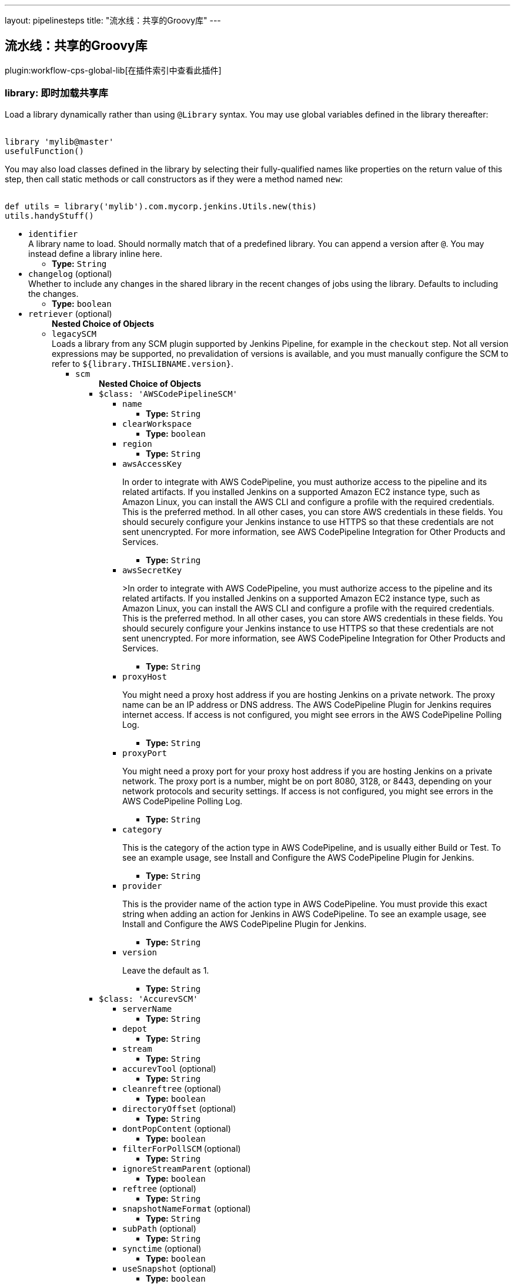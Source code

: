 ---
layout: pipelinesteps
title: "流水线：共享的Groovy库"
---

:notitle:
:description:
:author:
:email: jenkinsci-users@googlegroups.com
:sectanchors:
:toc: left

== 流水线：共享的Groovy库

plugin:workflow-cps-global-lib[在插件索引中查看此插件]

=== +library+: 即时加载共享库
++++
<div><div> 
 <p> Load a library dynamically rather than using <code>@Library</code> syntax. You may use global variables defined in the library thereafter: </p> 
 <pre><code>
library 'mylib@master'
usefulFunction()
</code></pre> 
 <p> You may also load classes defined in the library by selecting their fully-qualified names like properties on the return value of this step, then call static methods or call constructors as if they were a method named <code>new</code>: </p> 
 <pre><code>
def utils = library('mylib').com.mycorp.jenkins.Utils.new(this)
utils.handyStuff()
</code></pre> 
</div></div>
<ul><li><code>identifier</code>
<div><div>
  A library name to load. Should normally match that of a predefined library. You can append a version after 
 <code>@</code>. You may instead define a library inline here. 
</div></div>

<ul><li><b>Type:</b> <code>String</code></li></ul></li>
<li><code>changelog</code> (optional)
<div><div>
  Whether to include any changes in the shared library in the recent changes of jobs using the library. Defaults to including the changes. 
</div></div>

<ul><li><b>Type:</b> <code>boolean</code></li></ul></li>
<li><code>retriever</code> (optional)
<ul><b>Nested Choice of Objects</b>
<li><code>legacySCM</code></li>
<div><div>
  Loads a library from any SCM plugin supported by Jenkins Pipeline, for example in the 
 <code>checkout</code> step. Not all version expressions may be supported, no prevalidation of versions is available, and you must manually configure the SCM to refer to 
 <code>${library.THISLIBNAME.version}</code>. 
</div></div>
<ul><li><code>scm</code>
<ul><b>Nested Choice of Objects</b>
<li><code>$class: 'AWSCodePipelineSCM'</code></li>
<ul><li><code>name</code>
<ul><li><b>Type:</b> <code>String</code></li></ul></li>
<li><code>clearWorkspace</code>
<ul><li><b>Type:</b> <code>boolean</code></li></ul></li>
<li><code>region</code>
<ul><li><b>Type:</b> <code>String</code></li></ul></li>
<li><code>awsAccessKey</code>
<div><div> 
 <p>In order to integrate with AWS CodePipeline, you must authorize access to the pipeline and its related artifacts. If you installed Jenkins on a supported Amazon EC2 instance type, such as Amazon Linux, you can install the AWS CLI and configure a profile with the required credentials. This is the preferred method. In all other cases, you can store AWS credentials in these fields. You should securely configure your Jenkins instance to use HTTPS so that these credentials are not sent unencrypted. For more information, see <a rel="nofollow">AWS CodePipeline Integration for Other Products and Services</a>. </p> 
</div></div>

<ul><li><b>Type:</b> <code>String</code></li></ul></li>
<li><code>awsSecretKey</code>
<div><div> 
 <p>&gt;In order to integrate with AWS CodePipeline, you must authorize access to the pipeline and its related artifacts. If you installed Jenkins on a supported Amazon EC2 instance type, such as Amazon Linux, you can install the AWS CLI and configure a profile with the required credentials. This is the preferred method. In all other cases, you can store AWS credentials in these fields. You should securely configure your Jenkins instance to use HTTPS so that these credentials are not sent unencrypted. For more information, see <a rel="nofollow">AWS CodePipeline Integration for Other Products and Services</a>. </p> 
</div></div>

<ul><li><b>Type:</b> <code>String</code></li></ul></li>
<li><code>proxyHost</code>
<div><div> 
 <p>You might need a proxy host address if you are hosting Jenkins on a private network. The proxy name can be an IP address or DNS address. The AWS CodePipeline Plugin for Jenkins requires internet access. If access is not configured, you might see errors in the AWS CodePipeline Polling Log.</p> 
</div></div>

<ul><li><b>Type:</b> <code>String</code></li></ul></li>
<li><code>proxyPort</code>
<div><div> 
 <p>You might need a proxy port for your proxy host address if you are hosting Jenkins on a private network. The proxy port is a number, might be on port 8080, 3128, or 8443, depending on your network protocols and security settings. If access is not configured, you might see errors in the AWS CodePipeline Polling Log. </p> 
</div></div>

<ul><li><b>Type:</b> <code>String</code></li></ul></li>
<li><code>category</code>
<div><div> 
 <p>This is the category of the action type in AWS CodePipeline, and is usually either Build or Test. To see an example usage, see <a rel="nofollow">Install and Configure the AWS CodePipeline Plugin for Jenkins</a>.</p> 
</div></div>

<ul><li><b>Type:</b> <code>String</code></li></ul></li>
<li><code>provider</code>
<div><div> 
 <p>This is the provider name of the action type in AWS CodePipeline. You must provide this exact string when adding an action for Jenkins in AWS CodePipeline. To see an example usage, see <a rel="nofollow">Install and Configure the AWS CodePipeline Plugin for Jenkins</a>.</p> 
</div></div>

<ul><li><b>Type:</b> <code>String</code></li></ul></li>
<li><code>version</code>
<div><div> 
 <p>Leave the default as 1.</p> 
</div></div>

<ul><li><b>Type:</b> <code>String</code></li></ul></li>
</ul><li><code>$class: 'AccurevSCM'</code></li>
<ul><li><code>serverName</code>
<ul><li><b>Type:</b> <code>String</code></li></ul></li>
<li><code>depot</code>
<ul><li><b>Type:</b> <code>String</code></li></ul></li>
<li><code>stream</code>
<ul><li><b>Type:</b> <code>String</code></li></ul></li>
<li><code>accurevTool</code> (optional)
<ul><li><b>Type:</b> <code>String</code></li></ul></li>
<li><code>cleanreftree</code> (optional)
<ul><li><b>Type:</b> <code>boolean</code></li></ul></li>
<li><code>directoryOffset</code> (optional)
<ul><li><b>Type:</b> <code>String</code></li></ul></li>
<li><code>dontPopContent</code> (optional)
<ul><li><b>Type:</b> <code>boolean</code></li></ul></li>
<li><code>filterForPollSCM</code> (optional)
<ul><li><b>Type:</b> <code>String</code></li></ul></li>
<li><code>ignoreStreamParent</code> (optional)
<ul><li><b>Type:</b> <code>boolean</code></li></ul></li>
<li><code>reftree</code> (optional)
<ul><li><b>Type:</b> <code>String</code></li></ul></li>
<li><code>snapshotNameFormat</code> (optional)
<ul><li><b>Type:</b> <code>String</code></li></ul></li>
<li><code>subPath</code> (optional)
<ul><li><b>Type:</b> <code>String</code></li></ul></li>
<li><code>synctime</code> (optional)
<ul><li><b>Type:</b> <code>boolean</code></li></ul></li>
<li><code>useSnapshot</code> (optional)
<ul><li><b>Type:</b> <code>boolean</code></li></ul></li>
<li><code>workspace</code> (optional)
<ul><li><b>Type:</b> <code>String</code></li></ul></li>
<li><code>wspaceORreftree</code> (optional)
<ul><li><b>Type:</b> <code>String</code></li></ul></li>
</ul><li><code>$class: 'BazaarSCM'</code></li>
<ul><li><code>source</code>
<ul><li><b>Type:</b> <code>String</code></li></ul></li>
<li><code>cleantree</code>
<ul><li><b>Type:</b> <code>boolean</code></li></ul></li>
<li><code>browser</code>
<ul><b>Nested Choice of Objects</b>
<li><code>$class: 'Loggerhead'</code></li>
<ul><li><code>url</code>
<div><div>
  Loggerhead is a web-based interface for 
 <a href="http://bazaar-vcs.org" rel="nofollow">Bazaar </a> branches. It is used by 
 <a href="https://launchpad.net" rel="nofollow">Launchpad</a>, so if your code is hosted on Launchpad, you are using Loggerhead. 
</div> 
<div>
  The repository browser URL for the root of the project. For example, a Launchpad project called myproject would use http://bazaar.launchpad.net/~myteam/myproject/mybranch. 
</div></div>

<ul><li><b>Type:</b> <code>String</code></li></ul></li>
</ul><li><code>$class: 'OpenGrok'</code></li>
<ul><li><code>url</code>
<div><div>
  The repository browser URL for the root of the project. For example, the OpenGrok project would use http://src.opensolaris.org/source/. 
</div></div>

<ul><li><b>Type:</b> <code>String</code></li></ul></li>
<li><code>rootModule</code>
<div><div>
  Specify the root Bazaar module that this OpenGrok monitors. For example, for http://src.opensolaris.org/source/xref/opengrok/trunk/, this field would be opengrok/trunk/ because it displays the directory "/opengrok/trunk/". 
</div></div>

<ul><li><b>Type:</b> <code>String</code></li></ul></li>
</ul></ul></li>
<li><code>checkout</code>
<ul><li><b>Type:</b> <code>boolean</code></li></ul></li>
</ul><li><code>$class: 'BitKeeperSCM'</code></li>
<ul><li><code>parent</code>
<ul><li><b>Type:</b> <code>String</code></li></ul></li>
<li><code>localRepository</code>
<ul><li><b>Type:</b> <code>String</code></li></ul></li>
<li><code>usePull</code>
<ul><li><b>Type:</b> <code>boolean</code></li></ul></li>
<li><code>quiet</code>
<ul><li><b>Type:</b> <code>boolean</code></li></ul></li>
</ul><li><code>$class: 'BlameSubversionSCM'</code></li>
<div><div> 
 <p>if it is false and the build is not triggered by upstream job, </p>
 <p> </p>
 <p>the plugin will not collect any svn info from upstream job.</p> 
 <p>else the plugin will collect svn info from latest upstream job</p> 
</div></div>
<ul><li><code>alwaysCollectSVNInfo</code>
<ul><li><b>Type:</b> <code>boolean</code></li></ul></li>
</ul><li><code>$class: 'CCUCMScm'</code></li>
<ul><li><code>loadModule</code>
<ul><li><b>Type:</b> <code>String</code></li></ul></li>
<li><code>newest</code>
<ul><li><b>Type:</b> <code>boolean</code></li></ul></li>
<li><code>mode</code>
<ul><b>Nested Choice of Objects</b>
<li><code>$class: 'PollChildMode'</code></li>
<ul><li><code>levelToPoll</code>
<ul><li><b>Type:</b> <code>String</code></li></ul></li>
<li><code>component</code> (optional)
<ul><li><b>Type:</b> <code>String</code></li></ul></li>
<li><code>createBaseline</code> (optional)
<div><div> 
 <p> Check this if you want create a baseline after a completed deliver. </p> 
 <p> This is only applicable for child and sibling poll mode. </p> 
</div></div>

<ul><li><b>Type:</b> <code>boolean</code></li></ul></li>
<li><code>newest</code> (optional)
<div><div>
  Selects the newest baseline on the stream. Skipping intermediates. 
</div></div>

<ul><li><b>Type:</b> <code>boolean</code></li></ul></li>
</ul><li><code>$class: 'PollRebaseMode'</code></li>
<ul><li><code>levelToPoll</code>
<ul><li><b>Type:</b> <code>String</code></li></ul></li>
<li><code>component</code> (optional)
<div><div>
  The component used to figure out the correct baseline to recommend due to the following bug: 
 <br> 
 <a href="http://www-01.ibm.com/support/docview.wss?uid=swg21269043" rel="nofollow">http://www-01.ibm.com/support/docview.wss?uid=swg21269043</a> 
</div></div>

<ul><li><b>Type:</b> <code>String</code></li></ul></li>
<li><code>createBaseline</code> (optional)
<ul><li><b>Type:</b> <code>boolean</code></li></ul></li>
<li><code>excludeList</code> (optional)
<ul><li><b>Type:</b> <code>String</code></li></ul></li>
</ul><li><code>$class: 'PollSelfMode'</code></li>
<ul><li><code>levelToPoll</code>
<ul><li><b>Type:</b> <code>String</code></li></ul></li>
<li><code>component</code> (optional)
<ul><li><b>Type:</b> <code>String</code></li></ul></li>
<li><code>newest</code> (optional)
<div><div>
  Selects the newest baseline on the stream. Skipping intermediates. 
</div></div>

<ul><li><b>Type:</b> <code>boolean</code></li></ul></li>
</ul><li><code>$class: 'PollSiblingMode'</code></li>
<ul><li><code>levelToPoll</code>
<ul><li><b>Type:</b> <code>String</code></li></ul></li>
<li><code>component</code> (optional)
<ul><li><b>Type:</b> <code>String</code></li></ul></li>
<li><code>createBaseline</code> (optional)
<div><div> 
 <p> Check this if you want create a baseline after a completed deliver. </p> 
 <p> This is only applicable for child and sibling poll mode. </p> 
</div></div>

<ul><li><b>Type:</b> <code>boolean</code></li></ul></li>
<li><code>newest</code> (optional)
<div><div>
  Selects the newest baseline on the stream. Skipping intermediates. 
</div></div>

<ul><li><b>Type:</b> <code>boolean</code></li></ul></li>
<li><code>useHyperLinkForPolling</code> (optional)
<div><div>
  Instead of using the integration streams default deliver target. Use the value specified in the hyperlink. The hyperlink type to be used can be configured in the global configuration. 
</div></div>

<ul><li><b>Type:</b> <code>boolean</code></li></ul></li>
</ul><li><code>$class: 'PollSubscribeMode'</code></li>
<ul><li><code>levelToPoll</code>
<ul><li><b>Type:</b> <code>String</code></li></ul></li>
<li><code>componentsToMonitor</code>
<ul><b>Array/List</b><br/>
<b>Nested Object</b>
<li><code>componentSelection</code>
<ul><li><b>Type:</b> <code>String</code></li></ul></li>
</ul></li>
<li><code>jobsToMonitor</code>
<ul><b>Array/List</b><br/>
<b>Nested Object</b>
<li><code>jobname</code>
<ul><li><b>Type:</b> <code>String</code></li></ul></li>
<li><code>ignores</code>
<div><div>
  A comma seperated list of components which should not be included when checking if the requirements are met. That is to say that not all components are interesting in every job specified. 
</div></div>

<ul><li><b>Type:</b> <code>String</code></li></ul></li>
<li><code>jobName</code> (optional)
<div><div>
  Specifies the name of the job in which all selected baselines must be present. 
</div></div>

<ul><li><b>Type:</b> <code>String</code></li></ul></li>
</ul></li>
<li><code>cascadePromotion</code> (optional)
<ul><li><b>Type:</b> <code>boolean</code></li></ul></li>
<li><code>component</code> (optional)
<ul><li><b>Type:</b> <code>String</code></li></ul></li>
<li><code>newest</code> (optional)
<ul><li><b>Type:</b> <code>boolean</code></li></ul></li>
</ul></ul></li>
<li><code>stream</code>
<div><div>
  Specify the stream you want to poll for with ClearCase UCM SCM. Syntax: [stream]@[PVOB] 
</div></div>

<ul><li><b>Type:</b> <code>String</code></li></ul></li>
<li><code>treatUnstable</code>
<ul><li><b>Type:</b> <code>String</code></li></ul></li>
<li><code>nameTemplate</code>
<ul><li><b>Type:</b> <code>String</code></li></ul></li>
<li><code>forceDeliver</code>
<ul><li><b>Type:</b> <code>boolean</code></li></ul></li>
<li><code>recommend</code>
<ul><li><b>Type:</b> <code>boolean</code></li></ul></li>
<li><code>makeTag</code>
<ul><li><b>Type:</b> <code>boolean</code></li></ul></li>
<li><code>setDescription</code>
<ul><li><b>Type:</b> <code>boolean</code></li></ul></li>
<li><code>buildProject</code>
<ul><li><b>Type:</b> <code>String</code></li></ul></li>
<li><code>removeViewPrivateFiles</code>
<ul><li><b>Type:</b> <code>boolean</code></li></ul></li>
<li><code>trimmedChangeSet</code>
<ul><li><b>Type:</b> <code>boolean</code></li></ul></li>
<li><code>discard</code>
<ul><li><b>Type:</b> <code>boolean</code></li></ul></li>
</ul><li><code>$class: 'CVSSCM'</code></li>
<ul><li><code>repositories</code>
<ul><b>Array/List</b><br/>
<b>Nested Object</b>
<li><code>cvsRoot</code>
<div><div>
  The CVS connection string Jenkins uses to connect to the server. The format is the same as $CVSROOT environment variable (:protocol:user@host:path) 
</div></div>

<ul><li><b>Type:</b> <code>String</code></li></ul></li>
<li><code>passwordRequired</code>
<ul><li><b>Type:</b> <code>boolean</code></li></ul></li>
<li><code>password</code>
<ul><li><b>Type:</b> <code>String</code></li></ul></li>
<li><code>repositoryItems</code>
<ul><b>Array/List</b><br/>
<b>Nested Object</b>
<li><code>location</code>
<ul><b>Nested Choice of Objects</b>
<li><code>$class: 'BranchRepositoryLocation'</code></li>
<ul><li><code>branchName</code>
<ul><li><b>Type:</b> <code>String</code></li></ul></li>
<li><code>useHeadIfNotFound</code>
<ul><li><b>Type:</b> <code>boolean</code></li></ul></li>
</ul><li><code>$class: 'HeadRepositoryLocation'</code></li>
<ul></ul><li><code>$class: 'TagRepositoryLocation'</code></li>
<ul><li><code>tagName</code>
<ul><li><b>Type:</b> <code>String</code></li></ul></li>
<li><code>useHeadIfNotFound</code>
<ul><li><b>Type:</b> <code>boolean</code></li></ul></li>
</ul></ul></li>
<li><code>modules</code>
<ul><b>Array/List</b><br/>
<b>Nested Object</b>
<li><code>remoteName</code>
<div><div>
  The name of the module in the repository at CVSROOT 
</div></div>

<ul><li><b>Type:</b> <code>String</code></li></ul></li>
<li><code>localName</code>
<div><div>
  The name to be applied to this module in the local workspace. If this is left blank then the remote module name will be used. This is similar to the 'checkout-as' function available on many CVS clients. 
</div></div>

<ul><li><b>Type:</b> <code>String</code></li></ul></li>
<li><code>projectsetFileName</code>
<div><div>
  The name of the file in this module to parse for projectset entries. 
</div></div>

<ul><li><b>Type:</b> <code>String</code></li></ul></li>
</ul></li>
</ul></li>
<li><code>excludedRegions</code>
<div><div>
  If set, and Jenkins is set to poll for changes, Jenkins will ignore any files and/or folders in this list when determining if a build needs to be triggered. 
 <p></p>Each exclusion uses regular expression pattern matching, and must be separated by a new line. 
 <p></p> 
 <pre>
	 src/main/web/.*\.html
	 src/main/web/.*\.jpeg
	 src/main/web/.*\.gif
  </pre> The example above illustrates that if only html/jpeg/gif files have been committed to the SCM a build will not occur. 
 <p></p>More information on regular expressions can be found 
 <a href="http://www.regular-expressions.info/" rel="nofollow">here</a>. 
</div></div>

<ul><b>Array/List</b><br/>
<b>Nested Object</b>
<li><code>pattern</code>
<ul><li><b>Type:</b> <code>String</code></li></ul></li>
</ul></li>
<li><code>compressionLevel</code>
<ul><li><b>Type:</b> <code>int</code></li></ul></li>
<li><code>repositoryBrowser</code>
<ul><b>Nested Choice of Objects</b>
<li><code>$class: 'FishEyeCVS'</code></li>
<ul><li><code>url</code>
<div><div>
  Specify the root URL of FishEye for this repository (such as 
 <a href="http://deadlock.netbeans.org/fisheye/browse/netbeans/" rel="nofollow">this</a>.) 
</div></div>

<ul><li><b>Type:</b> <code>String</code></li></ul></li>
</ul><li><code>$class: 'OpenGrok'</code></li>
<ul><li><code>url</code>
<div><div>
  Specify the root URL of OpenGrok for this repository. 
</div></div>

<ul><li><b>Type:</b> <code>String</code></li></ul></li>
</ul><li><code>$class: 'ViewCVS'</code></li>
<ul><li><code>url</code>
<div><div>
  Specify the root URL of ViewCVS for this repository (such as 
 <a href="http://relaxngcc.cvs.sourceforge.net/relaxngcc/" rel="nofollow">this</a>). 
</div></div>

<ul><li><b>Type:</b> <code>String</code></li></ul></li>
</ul></ul></li>
</ul></li>
<li><code>canUseUpdate</code>
<div><div>
  If checked, Jenkins will use 'cvs update' whenever possible for builds. This makes a build faster. But this also causes the artifacts from the previous build to remain in the file system when a new build starts, making it not a true clean build. 
</div></div>

<ul><li><b>Type:</b> <code>boolean</code></li></ul></li>
<li><code>legacy</code>
<div><div>
  Hudson 1.20 and earlier used to create redundant directories inside the workspace. For example, if the CVS module name is "foo/bar", it first created "foo/bar" and then put everything below. With this option checked off, there will be no more such unnecessary intermediate directories. 
 <p> If you have multiple modules to check out, this option is forced (otherwise they'll overlap.) </p>
 <p> This affects other path specifiers, such as artifact archivers --- you now specify "build/foo.jar" instead of "foo/build/foo.jar". </p>
</div></div>

<ul><li><b>Type:</b> <code>boolean</code></li></ul></li>
<li><code>skipChangeLog</code>
<div><div>
  Prevent the changelog being generated after checkout has completed. This will stop any changes being shown on the changes screen but reduces load on your CVS server. 
</div></div>

<ul><li><b>Type:</b> <code>boolean</code></li></ul></li>
<li><code>pruneEmptyDirectories</code>
<div><div>
  Remove empty directories after checkout using the CVS '-P' option. 
</div></div>

<ul><li><b>Type:</b> <code>boolean</code></li></ul></li>
<li><code>disableCvsQuiet</code>
<div><div>
  Instructs CVS to show all logging output. CVS normally runs in quiet mode but this option disables that. 
</div></div>

<ul><li><b>Type:</b> <code>boolean</code></li></ul></li>
<li><code>cleanOnFailedUpdate</code>
<div><div>
  If the job is configured to use CVS update and the update step fails for any reason then the workspace will be wiped-out and a clean checkout done instead. 
</div></div>

<ul><li><b>Type:</b> <code>boolean</code></li></ul></li>
<li><code>forceCleanCopy</code>
<div><div>
  If checked, Jenkins will add the 'C' option to the CVS update command to force it to over-write any files with local modifications, rather than attempt a merge or leave them as they are. 
</div></div>

<ul><li><b>Type:</b> <code>boolean</code></li></ul></li>
<li><code>checkoutCurrentTimestamp</code>
<div><div>
  Advanced option. Should probably be left unchecked. 
 <p> The build quiet period is designed to assist with CVS checkouts by waiting for a specific period of time without commits. Normally you want the checkout to reflect the time when the quiet period was exited successfully. Select this option if you need to re-enable the legacy behaviour of Jenkins, i.e. using the time that the build started checking out as the timestamp for the checkout operation. Note: enabling this option can result in the quiet period being defeated especially in those cases where the build is not able to start immediately after exiting the quiet period. </p>
</div></div>

<ul><li><b>Type:</b> <code>boolean</code></li></ul></li>
</ul><li><code>$class: 'ClearCaseSCM'</code></li>
<ul><li><code>branch</code>
<ul><li><b>Type:</b> <code>String</code></li></ul></li>
<li><code>label</code>
<ul><li><b>Type:</b> <code>String</code></li></ul></li>
<li><code>extractConfigSpec</code>
<ul><li><b>Type:</b> <code>boolean</code></li></ul></li>
<li><code>configSpecFileName</code>
<ul><li><b>Type:</b> <code>String</code></li></ul></li>
<li><code>refreshConfigSpec</code>
<ul><li><b>Type:</b> <code>boolean</code></li></ul></li>
<li><code>refreshConfigSpecCommand</code>
<ul><li><b>Type:</b> <code>String</code></li></ul></li>
<li><code>configSpec</code>
<ul><li><b>Type:</b> <code>String</code></li></ul></li>
<li><code>viewTag</code>
<ul><li><b>Type:</b> <code>String</code></li></ul></li>
<li><code>useupdate</code>
<ul><li><b>Type:</b> <code>boolean</code></li></ul></li>
<li><code>extractLoadRules</code>
<ul><li><b>Type:</b> <code>boolean</code></li></ul></li>
<li><code>loadRules</code>
<ul><li><b>Type:</b> <code>String</code></li></ul></li>
<li><code>useOtherLoadRulesForPolling</code>
<ul><li><b>Type:</b> <code>boolean</code></li></ul></li>
<li><code>loadRulesForPolling</code>
<ul><li><b>Type:</b> <code>String</code></li></ul></li>
<li><code>usedynamicview</code>
<ul><li><b>Type:</b> <code>boolean</code></li></ul></li>
<li><code>viewdrive</code>
<ul><li><b>Type:</b> <code>String</code></li></ul></li>
<li><code>mkviewoptionalparam</code>
<ul><li><b>Type:</b> <code>String</code></li></ul></li>
<li><code>filterOutDestroySubBranchEvent</code>
<ul><li><b>Type:</b> <code>boolean</code></li></ul></li>
<li><code>doNotUpdateConfigSpec</code>
<ul><li><b>Type:</b> <code>boolean</code></li></ul></li>
<li><code>rmviewonrename</code>
<ul><li><b>Type:</b> <code>boolean</code></li></ul></li>
<li><code>excludedRegions</code>
<ul><li><b>Type:</b> <code>String</code></li></ul></li>
<li><code>multiSitePollBuffer</code>
<ul><li><b>Type:</b> <code>String</code></li></ul></li>
<li><code>useTimeRule</code>
<ul><li><b>Type:</b> <code>boolean</code></li></ul></li>
<li><code>createDynView</code>
<ul><li><b>Type:</b> <code>boolean</code></li></ul></li>
<li><code>viewPath</code>
<ul><li><b>Type:</b> <code>String</code></li></ul></li>
<li><code>changeset</code>
<ul><li><b>Values:</b> <code>ALL</code>, <code>BRANCH</code>, <code>NONE</code>, <code>UPDT</code></li></ul></li>
<li><code>viewStorage</code>
<div><p> Three strategies are currently available to manage view storage location. </p>
<ul> 
 <li><b>Default</b>. This entry doesn't generate any additional argument to the <i>cleartool mkview</i> command. The behaviour will change depending on how your clearcase server is configured.</li> 
 <li><b>Use server storage location</b>. This entry generates a <i>-stgloc</i> argument to the <i>cleartool mkview</i> command.</li> 
 <li><b>Use explicit path</b>. This entry generates a <i>-vws</i> argument to the <i>cleartool mkview</i> command.</li> 
</ul> 
<p></p></div>

<ul><b>Nested Choice of Objects</b>
<li><code>$class: 'DefaultViewStorage'</code></li>
<ul></ul><li><code>$class: 'ServerViewStorage'</code></li>
<ul><li><code>assignedLabelString</code>
<div><p> Label expression used to populate view storage location dropdown. </p></div>

<ul><li><b>Type:</b> <code>String</code></li></ul></li>
<li><code>server</code>
<div><p> The view storage location that will be passed to the <i>-stgloc</i> option.<br> The list of available servers is retrieved using <i>cleartool lsstgloc -view</i><br> Note that auto is always available. </p></div>

<ul><li><b>Type:</b> <code>String</code></li></ul></li>
</ul><li><code>$class: 'SpecificViewStorage'</code></li>
<ul><li><code>winStorageDir</code>
<ul><li><b>Type:</b> <code>String</code></li></ul></li>
<li><code>unixStorageDir</code>
<ul><li><b>Type:</b> <code>String</code></li></ul></li>
</ul></ul></li>
</ul><li><code>$class: 'ClearCaseUcmBaselineSCM'</code></li>
<div><div>
  When used (and fully set up), this option will display a field at build-time so that the user is able to select a ClearCase UCM baseline from which to download the content for this project. 
</div></div>
<ul></ul><li><code>$class: 'ClearCaseUcmSCM'</code></li>
<ul><li><code>stream</code>
<ul><li><b>Type:</b> <code>String</code></li></ul></li>
<li><code>loadrules</code>
<ul><li><b>Type:</b> <code>String</code></li></ul></li>
<li><code>viewTag</code>
<ul><li><b>Type:</b> <code>String</code></li></ul></li>
<li><code>usedynamicview</code>
<ul><li><b>Type:</b> <code>boolean</code></li></ul></li>
<li><code>viewdrive</code>
<ul><li><b>Type:</b> <code>String</code></li></ul></li>
<li><code>mkviewoptionalparam</code>
<ul><li><b>Type:</b> <code>String</code></li></ul></li>
<li><code>filterOutDestroySubBranchEvent</code>
<ul><li><b>Type:</b> <code>boolean</code></li></ul></li>
<li><code>useUpdate</code>
<ul><li><b>Type:</b> <code>boolean</code></li></ul></li>
<li><code>rmviewonrename</code>
<ul><li><b>Type:</b> <code>boolean</code></li></ul></li>
<li><code>excludedRegions</code>
<ul><li><b>Type:</b> <code>String</code></li></ul></li>
<li><code>multiSitePollBuffer</code>
<ul><li><b>Type:</b> <code>String</code></li></ul></li>
<li><code>overrideBranchName</code>
<ul><li><b>Type:</b> <code>String</code></li></ul></li>
<li><code>createDynView</code>
<ul><li><b>Type:</b> <code>boolean</code></li></ul></li>
<li><code>freezeCode</code>
<ul><li><b>Type:</b> <code>boolean</code></li></ul></li>
<li><code>recreateView</code>
<ul><li><b>Type:</b> <code>boolean</code></li></ul></li>
<li><code>allocateViewName</code>
<ul><li><b>Type:</b> <code>boolean</code></li></ul></li>
<li><code>viewPath</code>
<ul><li><b>Type:</b> <code>String</code></li></ul></li>
<li><code>useManualLoadRules</code>
<ul><li><b>Type:</b> <code>boolean</code></li></ul></li>
<li><code>changeset</code>
<ul><li><b>Values:</b> <code>ALL</code>, <code>BRANCH</code>, <code>NONE</code>, <code>UPDT</code></li></ul></li>
<li><code>viewStorage</code>
<div><p> Three strategies are currently available to manage view storage location. </p>
<ul> 
 <li><b>Default</b>. This entry doesn't generate any additional argument to the <i>cleartool mkview</i> command. The behaviour will change depending on how your clearcase server is configured.</li> 
 <li><b>Use server storage location</b>. This entry generates a <i>-stgloc</i> argument to the <i>cleartool mkview</i> command.</li> 
 <li><b>Use explicit path</b>. This entry generates a <i>-vws</i> argument to the <i>cleartool mkview</i> command.</li> 
</ul> 
<p></p></div>

<ul><b>Nested Choice of Objects</b>
<li><code>$class: 'DefaultViewStorage'</code></li>
<ul></ul><li><code>$class: 'ServerViewStorage'</code></li>
<ul><li><code>assignedLabelString</code>
<div><p> Label expression used to populate view storage location dropdown. </p></div>

<ul><li><b>Type:</b> <code>String</code></li></ul></li>
<li><code>server</code>
<div><p> The view storage location that will be passed to the <i>-stgloc</i> option.<br> The list of available servers is retrieved using <i>cleartool lsstgloc -view</i><br> Note that auto is always available. </p></div>

<ul><li><b>Type:</b> <code>String</code></li></ul></li>
</ul><li><code>$class: 'SpecificViewStorage'</code></li>
<ul><li><code>winStorageDir</code>
<ul><li><b>Type:</b> <code>String</code></li></ul></li>
<li><code>unixStorageDir</code>
<ul><li><b>Type:</b> <code>String</code></li></ul></li>
</ul></ul></li>
<li><code>buildFoundationBaseline</code>
<div><p> If checked, instead of creating a view on the current stream, the job will look up the current foundation baselines for the given stream and work in readonly on these baselines. If polling is enabled, the build will be triggered every time a new foundation baseline is detected on the given stream. </p></div>

<ul><li><b>Type:</b> <code>boolean</code></li></ul></li>
</ul><li><code>$class: 'CloneWorkspaceSCM'</code></li>
<ul><li><code>parentJobName</code>
<ul><li><b>Type:</b> <code>String</code></li></ul></li>
<li><code>criteria</code>
<ul><li><b>Type:</b> <code>String</code></li></ul></li>
</ul><li><code>$class: 'CmvcSCM'</code></li>
<ul><li><code>family</code>
<ul><li><b>Type:</b> <code>String</code></li></ul></li>
<li><code>become</code>
<ul><li><b>Type:</b> <code>String</code></li></ul></li>
<li><code>releases</code>
<ul><li><b>Type:</b> <code>String</code></li></ul></li>
<li><code>checkoutScript</code>
<ul><li><b>Type:</b> <code>String</code></li></ul></li>
<li><code>trackViewReportWhereClause</code>
<ul><li><b>Type:</b> <code>String</code></li></ul></li>
</ul><li><code>$class: 'ConfigurationRotator'</code></li>
<ul><li><code>acrs</code>
<ul><b>Nested Choice of Objects</b>
<li><code>$class: 'ClearCaseUCM'</code></li>
<ul><li><code>pvobName</code>
<ul><li><b>Type:</b> <code>String</code></li></ul></li>
<li><code>contribute</code>
<div><div> 
 <p>Contribute data to a global database. Defined in the <a href="https://wiki.jenkins-ci.org/display/JENKINS/Compatibility+Action+Storage+Plugin" rel="nofollow">Compatibility Action Storage Plugin</a>.</p> 
</div></div>

<ul><li><b>Type:</b> <code>boolean</code></li></ul></li>
<li><code>targets</code>
<ul><b>Array/List</b><br/>
<b>Nested Object</b>
<li><code>baselineName</code>
<ul><li><b>Type:</b> <code>String</code></li></ul></li>
<li><code>level</code>
<ul><li><b>Values:</b> <code>INITIAL</code>, <code>BUILT</code>, <code>TESTED</code>, <code>RELEASED</code>, <code>REJECTED</code></li></ul></li>
<li><code>fixed</code>
<ul><li><b>Type:</b> <code>boolean</code></li></ul></li>
</ul></li>
<li><code>useNewest</code> (optional)
<ul><li><b>Type:</b> <code>boolean</code></li></ul></li>
</ul><li><code>$class: 'Git'</code></li>
<ul><li><code>targets</code>
<ul><b>Array/List</b><br/>
<b>Nested Object</b>
<li><code>name</code>
<ul><li><b>Type:</b> <code>String</code></li></ul></li>
<li><code>repository</code>
<ul><li><b>Type:</b> <code>String</code></li></ul></li>
<li><code>branch</code>
<ul><li><b>Type:</b> <code>String</code></li></ul></li>
<li><code>commitId</code>
<ul><li><b>Type:</b> <code>String</code></li></ul></li>
<li><code>fixed</code>
<ul><li><b>Type:</b> <code>boolean</code></li></ul></li>
</ul></li>
<li><code>useNewest</code> (optional)
<ul><li><b>Type:</b> <code>boolean</code></li></ul></li>
</ul></ul></li>
</ul><li><code>$class: 'CvsProjectset'</code></li>
<ul><li><code>repositories</code>
<ul><b>Array/List</b><br/>
<b>Nested Object</b>
<li><code>cvsRoot</code>
<div><div>
  The CVS connection string Jenkins uses to connect to the server. The format is the same as $CVSROOT environment variable (:protocol:user@host:path) 
</div></div>

<ul><li><b>Type:</b> <code>String</code></li></ul></li>
<li><code>passwordRequired</code>
<ul><li><b>Type:</b> <code>boolean</code></li></ul></li>
<li><code>password</code>
<ul><li><b>Type:</b> <code>String</code></li></ul></li>
<li><code>repositoryItems</code>
<ul><b>Array/List</b><br/>
<b>Nested Object</b>
<li><code>location</code>
<ul><b>Nested Choice of Objects</b>
<li><code>$class: 'BranchRepositoryLocation'</code></li>
<ul><li><code>branchName</code>
<ul><li><b>Type:</b> <code>String</code></li></ul></li>
<li><code>useHeadIfNotFound</code>
<ul><li><b>Type:</b> <code>boolean</code></li></ul></li>
</ul><li><code>$class: 'HeadRepositoryLocation'</code></li>
<ul></ul><li><code>$class: 'TagRepositoryLocation'</code></li>
<ul><li><code>tagName</code>
<ul><li><b>Type:</b> <code>String</code></li></ul></li>
<li><code>useHeadIfNotFound</code>
<ul><li><b>Type:</b> <code>boolean</code></li></ul></li>
</ul></ul></li>
<li><code>modules</code>
<ul><b>Array/List</b><br/>
<b>Nested Object</b>
<li><code>remoteName</code>
<div><div>
  The name of the module in the repository at CVSROOT 
</div></div>

<ul><li><b>Type:</b> <code>String</code></li></ul></li>
<li><code>localName</code>
<div><div>
  The name to be applied to this module in the local workspace. If this is left blank then the remote module name will be used. This is similar to the 'checkout-as' function available on many CVS clients. 
</div></div>

<ul><li><b>Type:</b> <code>String</code></li></ul></li>
<li><code>projectsetFileName</code>
<div><div>
  The name of the file in this module to parse for projectset entries. 
</div></div>

<ul><li><b>Type:</b> <code>String</code></li></ul></li>
</ul></li>
</ul></li>
<li><code>excludedRegions</code>
<div><div>
  If set, and Jenkins is set to poll for changes, Jenkins will ignore any files and/or folders in this list when determining if a build needs to be triggered. 
 <p></p>Each exclusion uses regular expression pattern matching, and must be separated by a new line. 
 <p></p> 
 <pre>
	 src/main/web/.*\.html
	 src/main/web/.*\.jpeg
	 src/main/web/.*\.gif
  </pre> The example above illustrates that if only html/jpeg/gif files have been committed to the SCM a build will not occur. 
 <p></p>More information on regular expressions can be found 
 <a href="http://www.regular-expressions.info/" rel="nofollow">here</a>. 
</div></div>

<ul><b>Array/List</b><br/>
<b>Nested Object</b>
<li><code>pattern</code>
<ul><li><b>Type:</b> <code>String</code></li></ul></li>
</ul></li>
<li><code>compressionLevel</code>
<ul><li><b>Type:</b> <code>int</code></li></ul></li>
<li><code>repositoryBrowser</code>
<ul><b>Nested Choice of Objects</b>
<li><code>$class: 'FishEyeCVS'</code></li>
<ul><li><code>url</code>
<div><div>
  Specify the root URL of FishEye for this repository (such as 
 <a href="http://deadlock.netbeans.org/fisheye/browse/netbeans/" rel="nofollow">this</a>.) 
</div></div>

<ul><li><b>Type:</b> <code>String</code></li></ul></li>
</ul><li><code>$class: 'OpenGrok'</code></li>
<ul><li><code>url</code>
<div><div>
  Specify the root URL of OpenGrok for this repository. 
</div></div>

<ul><li><b>Type:</b> <code>String</code></li></ul></li>
</ul><li><code>$class: 'ViewCVS'</code></li>
<ul><li><code>url</code>
<div><div>
  Specify the root URL of ViewCVS for this repository (such as 
 <a href="http://relaxngcc.cvs.sourceforge.net/relaxngcc/" rel="nofollow">this</a>). 
</div></div>

<ul><li><b>Type:</b> <code>String</code></li></ul></li>
</ul></ul></li>
</ul></li>
<li><code>canUseUpdate</code>
<div><div>
  If checked, Jenkins will use 'cvs update' whenever possible for builds. This makes a build faster. But this also causes the artifacts from the previous build to remain in the file system when a new build starts, making it not a true clean build. 
</div></div>

<ul><li><b>Type:</b> <code>boolean</code></li></ul></li>
<li><code>username</code>
<div><div>
  This username will be used for the checkout of any modules parsed from the projectset file if no match was found against the parsed CVSROOT using the globally configured authentication. 
</div></div>

<ul><li><b>Type:</b> <code>String</code></li></ul></li>
<li><code>password</code>
<div><div>
  This password will be used for the checkout of any modules parsed from the projectset file if no match was found against the parsed CVSROOT using the globally configured authentication. 
</div></div>

<ul><li><b>Type:</b> <code>String</code></li></ul></li>
<li><code>browser</code>
<ul><b>Nested Choice of Objects</b>
<li><code>$class: 'FishEyeCVS'</code></li>
<ul><li><code>url</code>
<div><div>
  Specify the root URL of FishEye for this repository (such as 
 <a href="http://deadlock.netbeans.org/fisheye/browse/netbeans/" rel="nofollow">this</a>.) 
</div></div>

<ul><li><b>Type:</b> <code>String</code></li></ul></li>
</ul><li><code>$class: 'OpenGrok'</code></li>
<ul><li><code>url</code>
<div><div>
  Specify the root URL of OpenGrok for this repository. 
</div></div>

<ul><li><b>Type:</b> <code>String</code></li></ul></li>
</ul><li><code>$class: 'ViewCVS'</code></li>
<ul><li><code>url</code>
<div><div>
  Specify the root URL of ViewCVS for this repository (such as 
 <a href="http://relaxngcc.cvs.sourceforge.net/relaxngcc/" rel="nofollow">this</a>). 
</div></div>

<ul><li><b>Type:</b> <code>String</code></li></ul></li>
</ul></ul></li>
<li><code>skipChangeLog</code>
<div><div>
  Prevent the changelog being generated after checkout has completed. This will stop any changes being shown on the changes screen but reduces load on your CVS server. 
</div></div>

<ul><li><b>Type:</b> <code>boolean</code></li></ul></li>
<li><code>pruneEmptyDirectories</code>
<div><div>
  Remove empty directories after checkout using the CVS '-P' option. 
</div></div>

<ul><li><b>Type:</b> <code>boolean</code></li></ul></li>
<li><code>disableCvsQuiet</code>
<div><div>
  Instructs CVS to show all logging output. CVS normally runs in quiet mode but this option disables that. 
</div></div>

<ul><li><b>Type:</b> <code>boolean</code></li></ul></li>
<li><code>cleanOnFailedUpdate</code>
<div><div>
  If the job is configured to use CVS update and the update step fails for any reason then the workspace will be wiped-out and a clean checkout done instead. 
</div></div>

<ul><li><b>Type:</b> <code>boolean</code></li></ul></li>
<li><code>forceCleanCopy</code>
<ul><li><b>Type:</b> <code>boolean</code></li></ul></li>
</ul><li><code>$class: 'DarcsScm'</code></li>
<ul><li><code>source</code>
<ul><li><b>Type:</b> <code>String</code></li></ul></li>
<li><code>localDir</code>
<ul><li><b>Type:</b> <code>String</code></li></ul></li>
<li><code>clean</code>
<ul><li><b>Type:</b> <code>boolean</code></li></ul></li>
<li><code>browser</code>
<ul><b>Nested Choice of Objects</b>
<li><code>$class: 'DarcsWeb'</code></li>
<ul><li><code>url</code>
<ul><li><b>Type:</b> <code>String</code></li></ul></li>
<li><code>repo</code>
<ul><li><b>Type:</b> <code>String</code></li></ul></li>
</ul><li><code>$class: 'Darcsden'</code></li>
<ul><li><code>url</code>
<ul><li><b>Type:</b> <code>String</code></li></ul></li>
</ul></ul></li>
</ul><li><code>$class: 'DelegateSCM'</code></li>
<ul><li><code>clazz</code>
<ul><li><b>Type:</b> <code>String</code></li></ul></li>
</ul><li><code>$class: 'DimensionsSCM'</code></li>
<ul><li><code>project</code>
<ul><li><b>Type:</b> <code>String</code></li></ul></li>
<li><code>folders</code>
<ul><b>Array/List</b><br/>
<li><b>Type:</b> <code>String</code></li></ul></li>
<li><code>pathsToExclude</code>
<ul><b>Array/List</b><br/>
<li><b>Type:</b> <code>String</code></li></ul></li>
<li><code>workarea</code>
<ul><li><b>Type:</b> <code>String</code></li></ul></li>
<li><code>canJobDelete</code>
<ul><li><b>Type:</b> <code>boolean</code></li></ul></li>
<li><code>canJobForce</code>
<ul><li><b>Type:</b> <code>boolean</code></li></ul></li>
<li><code>canJobRevert</code>
<ul><li><b>Type:</b> <code>boolean</code></li></ul></li>
<li><code>jobUserName</code>
<ul><li><b>Type:</b> <code>String</code></li></ul></li>
<li><code>jobPasswd</code>
<ul><li><b>Type:</b> <code>String</code></li></ul></li>
<li><code>jobServer</code>
<ul><li><b>Type:</b> <code>String</code></li></ul></li>
<li><code>jobDatabase</code>
<ul><li><b>Type:</b> <code>String</code></li></ul></li>
<li><code>canJobUpdate</code>
<ul><li><b>Type:</b> <code>boolean</code></li></ul></li>
<li><code>jobTimeZone</code>
<ul><li><b>Type:</b> <code>String</code></li></ul></li>
<li><code>jobWebUrl</code>
<ul><li><b>Type:</b> <code>String</code></li></ul></li>
<li><code>directory</code>
<ul><li><b>Type:</b> <code>String</code></li></ul></li>
<li><code>permissions</code>
<ul><li><b>Type:</b> <code>String</code></li></ul></li>
<li><code>eol</code>
<ul><li><b>Type:</b> <code>String</code></li></ul></li>
<li><code>canJobExpand</code>
<ul><li><b>Type:</b> <code>boolean</code></li></ul></li>
<li><code>canJobNoMetadata</code>
<ul><li><b>Type:</b> <code>boolean</code></li></ul></li>
<li><code>canJobNoTouch</code>
<ul><li><b>Type:</b> <code>boolean</code></li></ul></li>
<li><code>forceAsSlave</code>
<ul><li><b>Type:</b> <code>boolean</code></li></ul></li>
</ul><li><code>$class: 'DrushMakefileSCM'</code></li>
<ul><li><code>makefile</code>
<div><div> 
 <p>Specify the content of the <a href="https://www.drupal.org/node/1432374" rel="nofollow">Makefile</a>. Support for YAML Makefiles depends on the version of Drush you have installed.</p> 
 <p>This example will generate a vanilla Drupal 7.38: </p>
 <pre>
    api=2
    core=7.x
    projects[drupal][version]=7.38
    </pre> 
 <p></p> 
</div></div>

<ul><li><b>Type:</b> <code>String</code></li></ul></li>
<li><code>root</code>
<div><div>
  Specify a local directory for the Drupal root (relative to the 
 <a rel="nofollow">workspace root</a>). 
</div></div>

<ul><li><b>Type:</b> <code>String</code></li></ul></li>
</ul><li><code>$class: 'EndevorConfiguration'</code></li>
<ul><li><code>connectionId</code>
<ul><li><b>Type:</b> <code>String</code></li></ul></li>
<li><code>filterPattern</code>
<ul><li><b>Type:</b> <code>String</code></li></ul></li>
<li><code>fileExtension</code>
<ul><li><b>Type:</b> <code>String</code></li></ul></li>
<li><code>credentialsId</code>
<ul><li><b>Type:</b> <code>String</code></li></ul></li>
<li><code>targetFolder</code>
<ul><li><b>Type:</b> <code>String</code></li></ul></li>
</ul><li><code>filesystem</code></li>
<ul><li><code>path</code>
<div><div> 
 <p> The file path for the source code. </p> 
 <p> e.g. \\Server1\project1\src or c:\myproject\src </p> 
 <p> Note for distributed build environment, please make sure the path is accessible on remote node(s) </p> 
</div></div>

<ul><li><b>Type:</b> <code>String</code></li></ul></li>
<li><code>clearWorkspace</code>
<div><div> 
 <p> If true, the system will delete all existing files/sub-folders in workspace before checking-out. Poll changes will not be affected by this setting. </p> 
</div></div>

<ul><li><b>Type:</b> <code>boolean</code></li></ul></li>
<li><code>copyHidden</code>
<div><div> 
 <p> If true, the system will copy hidden files and folders as well. Default is false. </p> 
</div></div>

<ul><li><b>Type:</b> <code>boolean</code></li></ul></li>
<li><code>filterSettings</code>
<ul><b>Nested Object</b>
<li><code>includeFilter</code>
<ul><li><b>Type:</b> <code>boolean</code></li></ul></li>
<li><code>selectors</code>
<div><div> 
 <p> You can apply wildcard filter(s) when detecting changes and copying files. By default, the system will filter out hidden files, on Unix, that means files/folder starting with ".", on Windows, that means files/folders with "hidden" attribute. You may want to filter out, e.g. files with ".tmp" extension. </p> 
 <p> Note: filters are applied on both sides, source and destination (i.e. the workspace). E.g. if you filter out ".tmp" files, all ".tmp" files currently in workspace will not be removed. </p>
</div></div>

<ul><b>Array/List</b><br/>
<b>Nested Object</b>
<li><code>wildcard</code>
<div><div> 
 <p> ANT style wildcard. </p> 
 <p> To include just *.java, set filter type to "Include" and type add "*.java" (without quote) in the wildcard. To exclude *.exe" and all JUnit test cases, set filter type to "Exclude" and add two wildcard, one for "*.dll" and one for "*Test*" </p> 
 <p> To exclude a directory, set filter to "**/dir_to_exclude/**" </p> 
 <p> Note: (1) the wildcard is case insensitive, (2) all backslashes (\) will be replaced with slashes (/) </p> 
</div></div>

<ul><li><b>Type:</b> <code>String</code></li></ul></li>
</ul></li>
</ul></li>
</ul><li><code>$class: 'FeatureBranchAwareMercurialSCM'</code></li>
<ul><li><code>installation</code>
<ul><li><b>Type:</b> <code>String</code></li></ul></li>
<li><code>source</code>
<div><div>
  Specify the repository to track. This can be URL or a local file path. 
</div></div>

<ul><li><b>Type:</b> <code>String</code></li></ul></li>
<li><code>branch</code>
<div><div>
  Specify the branch name if you'd like to track a specific branch in a repository. Leave this field empty otherwise, to track the "default" branch. 
</div></div>

<ul><li><b>Type:</b> <code>String</code></li></ul></li>
<li><code>modules</code>
<div><div>
  Reduce unnecessary builds by specifying a comma or space delimited list of "modules" within the repository. A module is a directory name within the repository that this project lives in. If this field is set, changes outside the specified modules will not trigger a build (even though the whole repository is checked out anyway due to the Mercurial limitation.) 
</div></div>

<ul><li><b>Type:</b> <code>String</code></li></ul></li>
<li><code>subdir</code>
<div><div>
  If not empty, check out the Mercurial repository into this subdirectory of the job's workspace. For example: 
 <code>my/sources</code> (use forward slashes). If changing this entry, you probably want to clean the workspace first. 
</div></div>

<ul><li><b>Type:</b> <code>String</code></li></ul></li>
<li><code>browser</code>
<ul><b>Nested Choice of Objects</b>
<li><code>$class: 'BitBucket'</code></li>
<ul><li><code>url</code>
<div><div>
  Specify the root URL serving this repository (such as 
 <a href="http://bitbucket.org/USERNAME/REPOS/" rel="nofollow">this</a>.) 
</div></div>

<ul><li><b>Type:</b> <code>String</code></li></ul></li>
</ul><li><code>$class: 'FishEye'</code></li>
<ul><li><code>url</code>
<div><div>
  Specify the root URL serving this repository, such as: http://www.example.org/browse/hg/ 
</div></div>

<ul><li><b>Type:</b> <code>String</code></li></ul></li>
</ul><li><code>$class: 'GoogleCode'</code></li>
<ul><li><code>url</code>
<div><div>
  Specify the root URL serving this repository (such as 
 <a href="http://code.google.com/p/PROJECTNAME/source/" rel="nofollow">this</a>.) 
</div></div>

<ul><li><b>Type:</b> <code>String</code></li></ul></li>
</ul><li><code>$class: 'HgWeb'</code></li>
<ul><li><code>url</code>
<div><div>
  Specify the root URL serving this repository (such as 
 <a href="https://www.mercurial-scm.org/repo/hg/" rel="nofollow">this</a>.) 
</div></div>

<ul><li><b>Type:</b> <code>String</code></li></ul></li>
</ul><li><code>$class: 'Kallithea'</code></li>
<ul><li><code>url</code>
<div><div>
  Specify the root URL serving this repository (such as 
 <a href="https://rhodecode.server/repo_name" rel="nofollow">this</a>.) 
</div></div>

<ul><li><b>Type:</b> <code>String</code></li></ul></li>
</ul><li><code>$class: 'KilnHG'</code></li>
<ul><li><code>url</code>
<div><div>
  Specify the root URL serving this repository (such as 
 <a href="https://acme.kilnhg.com/Repo/Repositories/Group/PROJECTNAME" rel="nofollow">this</a>.) 
</div></div>

<ul><li><b>Type:</b> <code>String</code></li></ul></li>
</ul><li><code>$class: 'RhodeCode'</code></li>
<ul><li><code>url</code>
<div><div>
  Specify the root URL serving this repository (such as 
 <a href="https://rhodecode.server/repo_name" rel="nofollow">this</a>.) 
</div></div>

<ul><li><b>Type:</b> <code>String</code></li></ul></li>
</ul><li><code>$class: 'RhodeCodeLegacy'</code></li>
<ul><li><code>url</code>
<div><div>
  Specify the root URL serving this repository (such as 
 <a href="https://rhodecode.server/repo_name" rel="nofollow">this</a>.) 
</div></div>

<ul><li><b>Type:</b> <code>String</code></li></ul></li>
</ul></ul></li>
<li><code>clean</code>
<div><div>
  When this option is checked, each build will wipe any local modifications or untracked files in the repository checkout. This is often a convenient way to ensure that a build is not using any artifacts from earlier builds. 
</div></div>

<ul><li><b>Type:</b> <code>boolean</code></li></ul></li>
<li><code>branchPattern</code>
<ul><li><b>Type:</b> <code>String</code></li></ul></li>
</ul><li><code>$class: 'GitSCM'</code></li>
<ul><li><code>userRemoteConfigs</code>
<div><div>
  Specify the repository to track. This can be a URL or a local file path. Note that for super-projects (repositories with submodules), only a local file path or a complete URL is valid. The following are examples of valid git URLs. 
 <ul> 
  <li>ssh://git@github.com/github/git.git</li> 
  <li>git@github.com:github/git.git (short notation for ssh protocol)</li> 
  <li>ssh://user@other.host.com/~/repos/R.git (to access the repos/R.git repository in the user's home directory)</li> 
  <li>https://github.com/github/git.git</li> 
  <li>git://github.com/github/git.git</li> 
 </ul> 
 <br> If the repository is a super-project, the location from which to clone submodules is dependent on whether the repository is bare or non-bare (i.e. has a working directory). 
 <ul> 
  <li>If the super-project is bare, the location of the submodules will be taken from <i>.gitmodules</i>.</li> 
  <li>If the super-project is <b>not</b> bare, it is assumed that the repository has each of its submodules cloned and checked out appropriately. Thus, the submodules will be taken directly from a path like <code>${SUPER_PROJECT_URL}/${SUBMODULE}</code>, rather than relying on information from <i>.gitmodules</i>.</li> 
 </ul> For a local URL/path to a super-project, 
 <i>git rev-parse --is-bare-repository</i> is used to detect whether the super-project is bare or not. 
 <br> For a remote URL to a super-project, the ending of the URL determines whether a bare or non-bare repository is assumed: 
 <ul> 
  <li>If the remote URL ends with <i>/.git</i>, a <i>non</i>-bare repository is assumed.</li> 
  <li>If the remote URL does <b>NOT</b> end with <i>/.git</i>, a bare repository is assumed.</li> 
 </ul> 
</div></div>

<ul><b>Array/List</b><br/>
<b>Nested Object</b>
<li><code>url</code>
<div><div>
  Specify the URL of this remote repository. This uses the same syntax as your git clone command. 
</div></div>

<ul><li><b>Type:</b> <code>String</code></li></ul></li>
<li><code>name</code>
<div><div>
  ID of the repository, such as origin, to uniquely identify this repository among other remote repositories. This is the same "name" that you use in your git remote command. If left empty, Jenkins will generate unique names for you. 
 <p> You normally want to specify this when you have multiple remote repositories. </p>
</div></div>

<ul><li><b>Type:</b> <code>String</code></li></ul></li>
<li><code>refspec</code>
<div><div>
  A refspec controls the remote refs to be retrieved and how they map to local refs. If left blank, it will default to the normal behaviour of git fetch, which retrieves all the branch heads as remotes/REPOSITORYNAME/BRANCHNAME. This default behaviour is OK for most cases. 
 <p> In other words, the default refspec is "+refs/heads/*:refs/remotes/REPOSITORYNAME/*" where REPOSITORYNAME is the value you specify in the above "name of repository" textbox. </p>
 <p> When do you want to modify this value? A good example is when you want to just retrieve one branch. For example, +refs/heads/master:refs/remotes/origin/master would only retrieve the master branch and nothing else. </p>
 <p> The plugin uses a default refspec for its initial fetch, unless the "Advanced Clone Option" is set to honor refspec. This keeps compatibility with previous behavior, and allows the job definition to decide if the refspec should be honored on initial clone. </p>
 <p> Multiple refspecs can be entered by separating them with a space character. +refs/heads/master:refs/remotes/origin/master&nbsp;+refs/heads/develop:refs/remotes/origin/develop retrieves the master branch and the develop branch and nothing else. </p>
 <p> See <a href="http://www.kernel.org/pub/software/scm/git/docs/user-manual.html#def_refspec" rel="nofollow">the term definition in Git user manual</a> for more details. </p>
</div></div>

<ul><li><b>Type:</b> <code>String</code></li></ul></li>
<li><code>credentialsId</code>
<ul><li><b>Type:</b> <code>String</code></li></ul></li>
</ul></li>
<li><code>branches</code>
<ul><b>Array/List</b><br/>
<b>Nested Object</b>
<li><code>name</code>
<div><div> 
 <p>Specify the branches if you'd like to track a specific branch in a repository. If left blank, all branches will be examined for changes and built.</p> 
 <p>The safest way is to use the refs/heads/&lt;branchName&gt; syntax. This way the expected branch is unambiguous.</p> 
 <p>If your branch name has a / in it make sure to use the full reference above. When not presented with a full path the plugin will only use the part of the string right of the last slash. Meaning foo/bar will actually match bar</p>. 
 <p>If you use a wildcard branch specifier, with a slash (e.g. release/), you'll need to specify the origin repository in the branch names to make sure changes are picked up. So e.g. origin/release/ </p>
 <p>Possible options: </p>
 <ul> 
  <li> <b>&lt;branchName&gt;</b><br> Tracks/checks out the specified branch. If ambiguous the first result is taken, which is not necessarily the expected one. Better use refs/heads/&lt;branchName&gt;.<br> E.g. master, feature1,... </li>
  <li> <b>refs/heads/&lt;branchName&gt;</b><br> Tracks/checks out the specified branch.<br> E.g. refs/heads/master, refs/heads/feature1/master,... </li>
  <li> <b>&lt;remoteRepoName&gt;/&lt;branchName&gt;</b><br> Tracks/checks out the specified branch. If ambiguous the first result is taken, which is not necessarily the expected one.<br> Better use refs/heads/&lt;branchName&gt;.<br> E.g. origin/master </li>
  <li> <b>remotes/&lt;remoteRepoName&gt;/&lt;branchName&gt;</b><br> Tracks/checks out the specified branch.<br> E.g. remotes/origin/master </li>
  <li> <b>refs/remotes/&lt;remoteRepoName&gt;/&lt;branchName&gt;</b><br> Tracks/checks out the specified branch.<br> E.g. refs/remotes/origin/master </li>
  <li> <b>&lt;tagName&gt;</b><br> This does not work since the tag will not be recognized as tag.<br> Use refs/tags/&lt;tagName&gt; instead.<br> E.g. git-2.3.0 </li>
  <li> <b>refs/tags/&lt;tagName&gt;</b><br> Tracks/checks out the specified tag.<br> E.g. refs/tags/git-2.3.0 </li>
  <li> <b>&lt;commitId&gt;</b><br> Checks out the specified commit.<br> E.g. 5062ac843f2b947733e6a3b105977056821bd352, 5062ac84, ... </li>
  <li> <b>${ENV_VARIABLE}</b><br> It is also possible to use environment variables. In this case the variables are evaluated and the result is used as described above.<br> E.g. ${TREEISH}, refs/tags/${TAGNAME},... </li>
  <li> <b>&lt;Wildcards&gt;</b><br> The syntax is of the form: REPOSITORYNAME/BRANCH. In addition, BRANCH is recognized as a shorthand of */BRANCH, '*' is recognized as a wildcard, and '**' is recognized as wildcard that includes the separator '/'. Therefore, origin/branches* would match origin/branches-foo but not origin/branches/foo, while origin/branches** would match both origin/branches-foo and origin/branches/foo. </li>
  <li> <b>:&lt;regular expression&gt;</b><br> The syntax is of the form: :regexp. Regular expression syntax in branches to build will only build those branches whose names match the regular expression.<br> Examples:<br> 
   <ul> 
    <li>:^(?!(origin/prefix)).*</li> 
    <ul> 
     <li>matches: origin or origin/master or origin/feature</li> 
     <li>does not match: origin/prefix or origin/prefix_123 or origin/prefix-abc</li> 
    </ul> 
    <li>:origin/release-\d{8}</li> 
    <ul> 
     <li>matches: origin/release-20150101</li> 
     <li>does not match: origin/release-2015010 or origin/release-201501011 or origin/release-20150101-something</li> 
    </ul> 
    <li>:^(?!origin/master$|origin/develop$).*</li> 
    <ul> 
     <li>matches: origin/branch1 or origin/branch-2 or origin/master123 or origin/develop-123</li> 
     <li>does not match: origin/master or origin/develop</li> 
    </ul> 
   </ul> </li>
 </ul> 
 <p></p> 
</div></div>

<ul><li><b>Type:</b> <code>String</code></li></ul></li>
</ul></li>
<li><code>doGenerateSubmoduleConfigurations</code>
<ul><li><b>Type:</b> <code>boolean</code></li></ul></li>
<li><code>submoduleCfg</code>
<ul><b>Array/List</b><br/>
<code>hudson.plugins.git.SubmoduleConfig</code>
</ul></li>
<li><code>browser</code>
<ul><b>Nested Choice of Objects</b>
<li><code>$class: 'AssemblaWeb'</code></li>
<ul><li><code>repoUrl</code>
<ul><li><b>Type:</b> <code>String</code></li></ul></li>
</ul><li><code>$class: 'BacklogGitRepositoryBrowser'</code></li>
<ul><li><code>repoName</code>
<ul><li><b>Type:</b> <code>String</code></li></ul></li>
<li><code>url</code>
<div><div>
  Set the project URL of Repository Browser used with this project. Sample of URL are shown below. 
 <ul> 
  <li>https://demo.backlog.jp/projects/DORA</li> 
 </ul> 
 <p> When no value is set, project of "Backlog URL" set above is used. </p> 
</div></div>

<ul><li><b>Type:</b> <code>String</code></li></ul></li>
</ul><li><code>$class: 'BitbucketWeb'</code></li>
<ul><li><code>repoUrl</code>
<ul><li><b>Type:</b> <code>String</code></li></ul></li>
</ul><li><code>$class: 'CGit'</code></li>
<ul><li><code>repoUrl</code>
<ul><li><b>Type:</b> <code>String</code></li></ul></li>
</ul><li><code>$class: 'FisheyeGitRepositoryBrowser'</code></li>
<ul><li><code>repoUrl</code>
<ul><li><b>Type:</b> <code>String</code></li></ul></li>
</ul><li><code>$class: 'GitBlitRepositoryBrowser'</code></li>
<ul><li><code>repoUrl</code>
<ul><li><b>Type:</b> <code>String</code></li></ul></li>
<li><code>projectName</code>
<div><div>
  Specify the name of the project in GitBlit 
</div></div>

<ul><li><b>Type:</b> <code>String</code></li></ul></li>
</ul><li><code>$class: 'GitBucketBrowser'</code></li>
<ul><li><code>url</code>
<ul><li><b>Type:</b> <code>String</code></li></ul></li>
</ul><li><code>$class: 'GitLab'</code></li>
<ul><li><code>repoUrl</code>
<ul><li><b>Type:</b> <code>String</code></li></ul></li>
<li><code>version</code>
<div><div>
  Specify the major and minor version of gitlab you use (such as 3.1). 
</div></div>

<ul><li><b>Type:</b> <code>String</code></li></ul></li>
</ul><li><code>$class: 'GitList'</code></li>
<ul><li><code>repoUrl</code>
<ul><li><b>Type:</b> <code>String</code></li></ul></li>
</ul><li><code>$class: 'GitWeb'</code></li>
<ul><li><code>repoUrl</code>
<ul><li><b>Type:</b> <code>String</code></li></ul></li>
</ul><li><code>$class: 'GiteaBrowser'</code></li>
<ul><li><code>repoUrl</code>
<div><div>
  Specify the HTTP URL for this repository's Gitea page. The URL needs to include the owner and repository so, for example, if the Gitea server is 
 <code>https://gitea.example.com</code> then the URL for bob's skunkworks project repository might be 
 <code>https://gitea.example.com/bob/skunkworks</code> 
</div></div>

<ul><li><b>Type:</b> <code>String</code></li></ul></li>
</ul><li><code>$class: 'GithubWeb'</code></li>
<ul><li><code>repoUrl</code>
<ul><li><b>Type:</b> <code>String</code></li></ul></li>
</ul><li><code>$class: 'Gitiles'</code></li>
<ul><li><code>repoUrl</code>
<ul><li><b>Type:</b> <code>String</code></li></ul></li>
</ul><li><code>$class: 'GitoriousWeb'</code></li>
<ul><li><code>repoUrl</code>
<ul><li><b>Type:</b> <code>String</code></li></ul></li>
</ul><li><code>$class: 'GogsGit'</code></li>
<ul><li><code>repoUrl</code>
<ul><li><b>Type:</b> <code>String</code></li></ul></li>
</ul><li><code>$class: 'KilnGit'</code></li>
<ul><li><code>repoUrl</code>
<ul><li><b>Type:</b> <code>String</code></li></ul></li>
</ul><li><code>$class: 'Phabricator'</code></li>
<ul><li><code>repoUrl</code>
<ul><li><b>Type:</b> <code>String</code></li></ul></li>
<li><code>repo</code>
<div><div>
  Specify the repository name in phabricator (e.g. the "foo" part of phabricator.example.com/diffusion/foo/browse) 
</div></div>

<ul><li><b>Type:</b> <code>String</code></li></ul></li>
</ul><li><code>$class: 'RedmineWeb'</code></li>
<ul><li><code>repoUrl</code>
<ul><li><b>Type:</b> <code>String</code></li></ul></li>
</ul><li><code>$class: 'RhodeCode'</code></li>
<ul><li><code>repoUrl</code>
<ul><li><b>Type:</b> <code>String</code></li></ul></li>
</ul><li><code>$class: 'Stash'</code></li>
<ul><li><code>repoUrl</code>
<ul><li><b>Type:</b> <code>String</code></li></ul></li>
</ul><li><code>$class: 'TFS2013GitRepositoryBrowser'</code></li>
<ul><li><code>repoUrl</code>
<div><div>
  Either the name of the remote whose URL should be used, or the URL of this module in TFS (such as http://fisheye6.cenqua.com/tfs/myproject/_git/myrepo/). If empty (default), the URL of the "origin" repository is used. 
 <p>If TFS is also used as the repository server, this can usually be left blank.</p> 
</div></div>

<ul><li><b>Type:</b> <code>String</code></li></ul></li>
</ul><li><code>$class: 'TracGitRepositoryBrowser'</code></li>
<ul></ul><li><code>$class: 'ViewGitWeb'</code></li>
<ul><li><code>repoUrl</code>
<ul><li><b>Type:</b> <code>String</code></li></ul></li>
<li><code>projectName</code>
<div><div>
  Specify the name of the project in ViewGit (e.g. scripts, scuttle etc. from 
 <a href="http://code.fealdia.org/viewgit/" rel="nofollow">http://code.fealdia.org/viewgit/</a>) 
</div></div>

<ul><li><b>Type:</b> <code>String</code></li></ul></li>
</ul></ul></li>
<li><code>gitTool</code>
<ul><li><b>Type:</b> <code>String</code></li></ul></li>
<li><code>extensions</code>
<ul><b>Array/List</b><br/>
<b>Nested Choice of Objects</b>
<li><code>$class: 'AuthorInChangelog'</code></li>
<div><div>
  The default behavior is to use the Git commit's "Committer" value in Jenkins' build changesets. If this option is selected, the Git commit's "Author" value would be used instead. 
 <p></p> Using this behaviour will preclude the faster git ls-remote polling mechanism, forcing polling to require a workspace thus sometimes triggering unwanted builds, as if you had selected the 
 <b>Force polling using workspace</b> extension as well. 
</div></div>
<ul></ul><li><code>$class: 'BuildChooserSetting'</code></li>
<div><div>
  When you are interested in using a job to build multiple heads (most typically multiple branches), you can choose how Jenkins choose what branches to build in what order. 
 <p> This extension point in Jenkins is used by many other plugins to control the job to build specific commits. When you activate those plugins, you may see them installing a custom strategy here. </p>
</div></div>
<ul><li><code>buildChooser</code>
<ul><b>Nested Choice of Objects</b>
<li><code>$class: 'AlternativeBuildChooser'</code></li>
<ul></ul><li><code>$class: 'AncestryBuildChooser'</code></li>
<ul><li><code>maximumAgeInDays</code>
<ul><li><b>Type:</b> <code>int</code></li></ul></li>
<li><code>ancestorCommitSha1</code>
<ul><li><b>Type:</b> <code>String</code></li></ul></li>
</ul><li><code>$class: 'DefaultBuildChooser'</code></li>
<ul></ul><li><code>$class: 'DeflakeGitBuildChooser'</code></li>
<ul></ul><li><code>$class: 'GerritTriggerBuildChooser'</code></li>
<ul></ul><li><code>$class: 'InverseBuildChooser'</code></li>
<ul></ul></ul></li>
</ul><li><code>$class: 'ChangelogToBranch'</code></li>
<div><div>
  This method calculates the changelog against the specified branch. 
 <p></p> Using this behaviour will preclude the faster git ls-remote polling mechanism, forcing polling to require a workspace thus sometimes triggering unwanted builds, as if you had selected the 
 <b>Force polling using workspace</b> extension as well. 
</div></div>
<ul><li><code>options</code>
<ul><b>Nested Object</b>
<li><code>compareRemote</code>
<div><div>
  Name of the repository, such as origin, that contains the branch you specify below. 
</div></div>

<ul><li><b>Type:</b> <code>String</code></li></ul></li>
<li><code>compareTarget</code>
<div><div>
  The name of the branch within the named repository to compare against. 
</div></div>

<ul><li><b>Type:</b> <code>String</code></li></ul></li>
</ul></li>
</ul><li><code>$class: 'CheckoutOption'</code></li>
<ul><li><code>timeout</code>
<div><div>
  Specify a timeout (in minutes) for checkout.
 <br> This option overrides the default timeout of 10 minutes. 
 <br> You can change the global git timeout via the property org.jenkinsci.plugins.gitclient.Git.timeOut (see 
 <a href="https://issues.jenkins-ci.org/browse/JENKINS-11286" rel="nofollow">JENKINS-11286</a>). Note that property should be set on both master and slave to have effect (see 
 <a href="https://issues.jenkins-ci.org/browse/JENKINS-22547" rel="nofollow">JENKINS-22547</a>). 
</div></div>

<ul><li><b>Type:</b> <code>int</code></li></ul></li>
</ul><li><code>$class: 'CleanBeforeCheckout'</code></li>
<div><div>
  Clean up the workspace before every checkout by deleting all untracked files and directories, including those which are specified in .gitignore. It also resets all 
 <em>tracked</em> files to their versioned state. This ensures that the workspace is in the same state as if you cloned and checked out in a brand-new empty directory, and ensures that your build is not affected by the files generated by the previous build. 
</div></div>
<ul></ul><li><code>$class: 'CleanCheckout'</code></li>
<div><div>
  Clean up the workspace after every checkout by deleting all untracked files and directories, including those which are specified in .gitignore. It also resets all 
 <em>tracked</em> files to their versioned state. This ensures that the workspace is in the same state as if you cloned and checked out in a brand-new empty directory, and ensures that your build is not affected by the files generated by the previous build. 
</div></div>
<ul></ul><li><code>$class: 'CloneOption'</code></li>
<ul><li><code>shallow</code>
<div><div>
  Perform shallow clone, so that git will not download history of the project, saving time and disk space when you just want to access the latest version of a repository. 
</div></div>

<ul><li><b>Type:</b> <code>boolean</code></li></ul></li>
<li><code>noTags</code>
<div><div>
  Deselect this to perform a clone without tags, saving time and disk space when you just want to access what is specified by the refspec. 
</div></div>

<ul><li><b>Type:</b> <code>boolean</code></li></ul></li>
<li><code>reference</code>
<div><div>
  Specify a folder containing a repository that will be used by Git as a reference during clone operations.
 <br> This option will be ignored if the folder is not available on the master or slave where the clone is being executed. 
</div></div>

<ul><li><b>Type:</b> <code>String</code></li></ul></li>
<li><code>timeout</code>
<div><div>
  Specify a timeout (in minutes) for clone and fetch operations.
 <br> This option overrides the default timeout of 10 minutes. 
 <br> You can change the global git timeout via the property org.jenkinsci.plugins.gitclient.Git.timeOut (see 
 <a href="https://issues.jenkins-ci.org/browse/JENKINS-11286" rel="nofollow">JENKINS-11286</a>). Note that property should be set on both master and slave to have effect (see 
 <a href="https://issues.jenkins-ci.org/browse/JENKINS-22547" rel="nofollow">JENKINS-22547</a>). 
</div></div>

<ul><li><b>Type:</b> <code>int</code></li></ul></li>
<li><code>depth</code> (optional)
<div><div>
  Set shallow clone depth, so that git will only download recent history of the project, saving time and disk space when you just want to access the latest version of a repository. 
</div></div>

<ul><li><b>Type:</b> <code>int</code></li></ul></li>
<li><code>honorRefspec</code> (optional)
<div><div>
  Perform initial clone using the refspec defined for the repository. This can save time, data transfer and disk space when you only need to access the references specified by the refspec. 
</div></div>

<ul><li><b>Type:</b> <code>boolean</code></li></ul></li>
</ul><li><code>$class: 'CodeCommitURLHelper'</code></li>
<ul><li><code>credentialId</code>
<ul><li><b>Type:</b> <code>String</code></li></ul></li>
<li><code>repositoryName</code>
<ul><li><b>Type:</b> <code>String</code></li></ul></li>
</ul><li><code>$class: 'DisableRemotePoll'</code></li>
<div><div>
  Git plugin uses git ls-remote polling mechanism by default when configured with a single branch (no wildcards!). This compare the latest built commit SHA with the remote branch without cloning a local copy of the repo.
 <br>
 <br> If you don't want to / can't use this.
 <br>
 <br> If this option is selected, polling will require a workspace and might trigger unwanted builds (see 
 <a href="https://issues.jenkins-ci.org/browse/JENKINS-10131" rel="nofollow">JENKINS-10131</a>). 
</div></div>
<ul></ul><li><code>$class: 'GitLFSPull'</code></li>
<ul></ul><li><code>$class: 'GitTagMessageExtension'</code></li>
<div><div>
  If the revision checked out has a git tag associated with it, the tag name will be exported during the build as 
 <strong>GIT_TAG_NAME</strong>. 
 <br> If a message was specified when creating the tag, then that message will be exported during the build as the 
 <strong>GIT_TAG_MESSAGE</strong> environment variable. 
 <br> If no tag message was specified, the commit message will be used. 
 <br> If you ticked the 
 <strong>Use most recent tag</strong> option, and the revision checked out has no git tag associated with it, the parent commits will be searched for a git tag, and the rules stated above will apply to the first parent commit with a git tag. 
 <p></p> If the revision has more than one tag associated with it, only the most recent tag will be taken into account, 
 <strong>unless</strong> the refspec contains "refs/tags/" — i.e. builds are only triggered when certain tag names or patterns are matched — in which case the exact tag name that triggered the build will be used, even if it's not the most recent tag for this commit. 
 <br> For this reason, if you're not using a tag-specific refspec but you 
 <em>are</em> using the "Create a tag for every build" behaviour, you should make sure that the build-tagging behaviour is configured to run 
 <em>after</em> this "export git tag message" behaviour. 
 <p></p> Tag and commit messages which span multiple lines are no problem, though only the first 10000 lines of a tag's message will be exported. 
</div></div>
<ul><li><code>useMostRecentTag</code> (optional)
<ul><li><b>Type:</b> <code>boolean</code></li></ul></li>
</ul><li><code>$class: 'IgnoreNotifyCommit'</code></li>
<div><div>
  If checked, this repository will be ignored when the notifyCommit-URL is accessed regardless of if the repository matches or not. 
</div></div>
<ul></ul><li><code>$class: 'LocalBranch'</code></li>
<div><div>
  If given, checkout the revision to build as HEAD on this branch. 
 <p> If selected, and its value is an empty string or "**", then the branch name is computed from the remote branch without the origin. In that case, a remote branch origin/master will be checked out to a local branch named master, and a remote branch origin/develop/new-feature will be checked out to a local branch named develop/newfeature. </p>
 <p> Please note that this has not been tested with submodules. </p>
</div></div>
<ul><li><code>localBranch</code>
<ul><li><b>Type:</b> <code>String</code></li></ul></li>
</ul><li><code>$class: 'MessageExclusion'</code></li>
<ul><li><code>excludedMessage</code>
<div><div>
  If set, and Jenkins is set to poll for changes, Jenkins will ignore any revisions committed with message matched to 
 <a href="http://docs.oracle.com/javase/7/docs/api/java/util/regex/Pattern.html" rel="nofollow">Pattern</a> when determining if a build needs to be triggered. This can be used to exclude commits done by the build itself from triggering another build, assuming the build server commits the change with a distinct message. 
 <p></p>Exclusion uses 
 <a href="http://docs.oracle.com/javase/7/docs/api/java/util/regex/Pattern.html" rel="nofollow">Pattern</a> 
 <a href="https://docs.oracle.com/javase/7/docs/api/java/util/regex/Matcher.html#matches()" rel="nofollow">matching</a> 
 <p></p> 
 <pre>.*\[maven-release-plugin\].*</pre> The example above illustrates that if only revisions with "[maven-release-plugin]" message in first comment line have been committed to the SCM a build will not occur. 
 <p></p> You can create more complex patterns using embedded flag expressions. 
 <pre>(?s).*FOO.*</pre> This example will search FOO message in all comment lines. 
</div></div>

<ul><li><b>Type:</b> <code>String</code></li></ul></li>
</ul><li><code>$class: 'PathRestriction'</code></li>
<div><div>
  If set, and Jenkins is set to poll for changes, Jenkins will pay attention to included and/or excluded files and/or folders when determining if a build needs to be triggered. 
 <p></p> Using this behaviour will preclude the faster git ls-remote polling mechanism, forcing polling to require a workspace thus sometimes triggering unwanted builds, as if you had selected the 
 <b>Force polling using workspace</b> extension as well. 
</div></div>
<ul><li><code>includedRegions</code>
<div><div>
  Each inclusion uses 
 <a href="http://docs.oracle.com/javase/7/docs/api/java/util/regex/Pattern.html" rel="nofollow">java regular expression pattern matching</a>, and must be separated by a new line. An empty list implies that everything is included. 
 <p></p> 
 <pre>
    myapp/src/main/web/.*\.html
    myapp/src/main/web/.*\.jpeg
    myapp/src/main/web/.*\.gif
  </pre> The example above illustrates that a build will only occur, if html/jpeg/gif files have been committed to the SCM. Exclusions take precedence over inclusions, if there is an overlap between included and excluded regions. 
</div></div>

<ul><li><b>Type:</b> <code>String</code></li></ul></li>
<li><code>excludedRegions</code>
<div><div>
  Each exclusion uses 
 <a href="http://docs.oracle.com/javase/7/docs/api/java/util/regex/Pattern.html" rel="nofollow">java regular expression pattern matching</a>, and must be separated by a new line. 
 <p></p> 
 <pre>
    myapp/src/main/web/.*\.html
    myapp/src/main/web/.*\.jpeg
    myapp/src/main/web/.*\.gif
  </pre> The example above illustrates that if only html/jpeg/gif files have been committed to the SCM a build will not occur. 
</div></div>

<ul><li><b>Type:</b> <code>String</code></li></ul></li>
</ul><li><code>$class: 'PerBuildTag'</code></li>
<div><div>
  Create a tag in the workspace for every build to unambiguously mark the commit that was built. You can combine this with Git publisher to push the tags to the remote repository. 
</div></div>
<ul></ul><li><code>$class: 'PreBuildMerge'</code></li>
<div><div>
  These options allow you to perform a merge to a particular branch before building. For example, you could specify an integration branch to be built, and to merge to master. In this scenario, on every change of integration, Jenkins will perform a merge with the master branch, and try to perform a build if the merge is successful. It then may push the merge back to the remote repository if the Git Push post-build action is selected. 
</div></div>
<ul><li><code>options</code>
<ul><b>Nested Object</b>
<li><code>mergeRemote</code>
<div><div>
  Name of the repository, such as origin, that contains the branch you specify below. If left blank, it'll default to the name of the first repository configured above. 
</div></div>

<ul><li><b>Type:</b> <code>String</code></li></ul></li>
<li><code>mergeTarget</code>
<div><div>
  The name of the branch within the named repository to merge to, such as master. 
</div></div>

<ul><li><b>Type:</b> <code>String</code></li></ul></li>
<li><code>mergeStrategy</code>
<div><div>
  Merge strategy selection. 
 <b>This feature is not fully implemented in JGIT.</b> 
</div></div>

<ul><li><b>Type:</b> <code>String</code></li></ul></li>
<li><code>fastForwardMode</code>
<div><div>
  Merge fast-forward mode selection.
 <br> The default, --ff, gracefully falls back to a merge commit when required.
 <br> For more information, see the 
 <a href="http://git-scm.com/docs/git-merge" rel="nofollow">Git Merge Documentation</a> 
</div></div>

<ul><li><b>Values:</b> <code>FF</code>, <code>FF_ONLY</code>, <code>NO_FF</code></li></ul></li>
</ul></li>
</ul><li><code>pretestedIntegration</code></li>
<ul><li><code>gitIntegrationStrategy</code>
<ul><b>Nested Choice of Objects</b>
<li><code>accumulated</code></li>
<div><h2>Accumulated Commit Strategy</h2> 
<div>
 This strategy merges your commits with the --no-ff switch
</div></div>
<ul></ul><li><code>squash</code></li>
<div><h2>Squashed Commit Strategy</h2> 
<div>
 This strategy squashes all your commit on a given branch with the --squash option
</div></div>
<ul></ul></ul></li>
<li><code>integrationBranch</code>
<div><h3>What to specify</h3> 
<p>The branch name must match your integration branch name. <b>No trailing slash.</b></p> 
<h3>Merge is performed the following way</h3> 
<h5>Squash commit</h5> 
<pre>
            git checkout -B &lt;Branch name&gt; &lt;Repository name&gt;/&lt;Branch name&gt;
            git merge --squash &lt;Branch matched by git&gt;
            git commit -C &lt;Branch matched by git&gt;</pre> 
<h5>Accumulated commit</h5> 
<pre>
            git checkout -B &lt;Branch name&gt; &lt;Repository name&gt;/&lt;Branch name&gt;
            git merge -m &lt;commitMsg&gt; &lt;Branch matched by git&gt; --no-ff</pre> 
<h3>When changes are pushed to the integration branch?</h3> 
<p>Changes are only ever pushed when the build results is SUCCESS</p> 
<pre>
            git push &lt;Repository name&gt; &lt;Branch name&gt;</pre></div>

<ul><li><b>Type:</b> <code>String</code></li></ul></li>
<li><code>repoName</code>
<div><div> 
 <h3>What to specify</h3> 
 <p> The repository name. In git the repository is always the name of the remote. So if you have specified a repository name in your Git configuration. You need to specify the exact same name here, otherwise no integration will be performed. We do the merge based on this. </p> 
 <p><b>No trailing slash on repository name.</b></p> 
 <p> <span>Remember to specify this when working with NAMED repositories in Git</span> </p> 
</div></div>

<ul><li><b>Type:</b> <code>String</code></li></ul></li>
</ul><li><code>$class: 'PruneStaleBranch'</code></li>
<div><div>
  Run "git remote prune" for each remote, to prune obsolete local branches. 
</div></div>
<ul></ul><li><code>$class: 'RelativeTargetDirectory'</code></li>
<ul><li><code>relativeTargetDir</code>
<div><div>
  Specify a local directory (relative to 
 <a rel="nofollow">the workspace root</a>) where the Git repository will be checked out. If left empty, the workspace root itself will be used. 
</div></div>

<ul><li><b>Type:</b> <code>String</code></li></ul></li>
</ul><li><code>$class: 'ScmName'</code></li>
<div><div> 
 <p>Unique name for this SCM. Needed when using Git within the Multi SCM plugin.</p> 
</div></div>
<ul><li><code>name</code>
<ul><li><b>Type:</b> <code>String</code></li></ul></li>
</ul><li><code>$class: 'SparseCheckoutPaths'</code></li>
<div><div> 
 <p> Specify the paths that you'd like to sparse checkout. This may be used for saving space (Think about a reference repository). Be sure to use a recent version of Git, at least above 1.7.10 </p> 
</div></div>
<ul><li><code>sparseCheckoutPaths</code>
<ul><b>Array/List</b><br/>
<b>Nested Object</b>
<li><code>path</code>
<ul><li><b>Type:</b> <code>String</code></li></ul></li>
</ul></li>
</ul><li><code>$class: 'SubmoduleOption'</code></li>
<ul><li><code>disableSubmodules</code>
<div><div>
  By disabling support for submodules you can still keep using basic git plugin functionality and just have Jenkins to ignore submodules completely as if they didn't exist. 
</div></div>

<ul><li><b>Type:</b> <code>boolean</code></li></ul></li>
<li><code>recursiveSubmodules</code>
<div><div>
  Retrieve all submodules recursively (uses '--recursive' option which requires git&gt;=1.6.5) 
</div></div>

<ul><li><b>Type:</b> <code>boolean</code></li></ul></li>
<li><code>trackingSubmodules</code>
<div><div>
  Retrieve the tip of the configured branch in .gitmodules (Uses '--remote' option which requires git&gt;=1.8.2) 
</div></div>

<ul><li><b>Type:</b> <code>boolean</code></li></ul></li>
<li><code>reference</code>
<div><div>
  Specify a folder containing a repository that will be used by Git as a reference during clone operations.
 <br> This option will be ignored if the folder is not available on the master or slave where the clone is being executed.
 <br> To prepare a reference folder with multiple subprojects, create a bare git repository and add all the remote urls then perform a fetch:
 <br> 
 <pre>
  git init --bare
  git remote add SubProject1 https://gitrepo.com/subproject1
  git remote add SubProject2 https://gitrepo.com/subproject2
  git fetch --all
  </pre> 
</div></div>

<ul><li><b>Type:</b> <code>String</code></li></ul></li>
<li><code>timeout</code>
<div><div>
  Specify a timeout (in minutes) for submodules operations.
 <br> This option overrides the default timeout of 10 minutes. 
 <br> You can change the global git timeout via the property org.jenkinsci.plugins.gitclient.Git.timeOut (see 
 <a href="https://issues.jenkins-ci.org/browse/JENKINS-11286" rel="nofollow">JENKINS-11286</a>). Note that property should be set on both master and slave to have effect (see 
 <a href="https://issues.jenkins-ci.org/browse/JENKINS-22547" rel="nofollow">JENKINS-22547</a>). 
</div></div>

<ul><li><b>Type:</b> <code>int</code></li></ul></li>
<li><code>parentCredentials</code>
<div><div>
  Use credentials from the default remote of the parent project. 
</div></div>

<ul><li><b>Type:</b> <code>boolean</code></li></ul></li>
</ul><li><code>$class: 'UserExclusion'</code></li>
<ul><li><code>excludedUsers</code>
<div><div>
  If set, and Jenkins is set to poll for changes, Jenkins will ignore any revisions committed by users in this list when determining if a build needs to be triggered. This can be used to exclude commits done by the build itself from triggering another build, assuming the build server commits the change with a distinct SCM user. 
 <p></p> Using this behaviour will preclude the faster git ls-remote polling mechanism, forcing polling to require a workspace thus sometimes triggering unwanted builds, as if you had selected the 
 <b>Force polling using workspace</b> extension as well. 
 <p></p>Each exclusion uses literal pattern matching, and must be separated by a new line. 
 <p></p> 
 <pre>
	 auto_build_user
  </pre> The example above illustrates that if only revisions by "auto_build_user" have been committed to the SCM a build will not occur. 
</div></div>

<ul><li><b>Type:</b> <code>String</code></li></ul></li>
</ul><li><code>$class: 'UserIdentity'</code></li>
<ul><li><code>name</code>
<div><div> 
 <p>If given, "git config user.name [this]" is called before builds. This overrides whatever is in the global settings.</p> 
</div></div>

<ul><li><b>Type:</b> <code>String</code></li></ul></li>
<li><code>email</code>
<div><div> 
 <p>If given, "git config user.email [this]" is called before builds. This overrides whatever is in the global settings.</p> 
</div></div>

<ul><li><b>Type:</b> <code>String</code></li></ul></li>
</ul><li><code>$class: 'WipeWorkspace'</code></li>
<div><div>
  Delete the contents of the workspace before building, ensuring a fully fresh workspace. 
</div></div>
<ul></ul></ul></li>
</ul><li><code>$class: 'HarvestSCM'</code></li>
<ul><li><code>broker</code>
<ul><li><b>Type:</b> <code>String</code></li></ul></li>
<li><code>passwordFile</code>
<ul><li><b>Type:</b> <code>String</code></li></ul></li>
<li><code>userId</code>
<ul><li><b>Type:</b> <code>String</code></li></ul></li>
<li><code>password</code>
<ul><li><b>Type:</b> <code>String</code></li></ul></li>
<li><code>projectName</code>
<ul><li><b>Type:</b> <code>String</code></li></ul></li>
<li><code>state</code>
<ul><li><b>Type:</b> <code>String</code></li></ul></li>
<li><code>viewPath</code>
<ul><li><b>Type:</b> <code>String</code></li></ul></li>
<li><code>clientPath</code>
<ul><li><b>Type:</b> <code>String</code></li></ul></li>
<li><code>processName</code>
<ul><li><b>Type:</b> <code>String</code></li></ul></li>
<li><code>recursiveSearch</code>
<ul><li><b>Type:</b> <code>String</code></li></ul></li>
<li><code>useSynchronize</code>
<ul><li><b>Type:</b> <code>boolean</code></li></ul></li>
<li><code>extraOptions</code>
<ul><li><b>Type:</b> <code>String</code></li></ul></li>
</ul><li><code>$class: 'IspwConfiguration'</code></li>
<ul><li><code>connectionId</code>
<ul><li><b>Type:</b> <code>String</code></li></ul></li>
<li><code>credentialsId</code>
<ul><li><b>Type:</b> <code>String</code></li></ul></li>
<li><code>serverConfig</code>
<ul><li><b>Type:</b> <code>String</code></li></ul></li>
<li><code>serverStream</code>
<ul><li><b>Type:</b> <code>String</code></li></ul></li>
<li><code>serverApplication</code>
<ul><li><b>Type:</b> <code>String</code></li></ul></li>
<li><code>serverLevel</code>
<ul><li><b>Type:</b> <code>String</code></li></ul></li>
<li><code>levelOption</code>
<ul><li><b>Type:</b> <code>String</code></li></ul></li>
<li><code>componentType</code>
<ul><li><b>Type:</b> <code>String</code></li></ul></li>
<li><code>folderName</code>
<ul><li><b>Type:</b> <code>String</code></li></ul></li>
</ul><li><code>$class: 'MercurialSCM'</code></li>
<ul><li><code>source</code>
<div><div>
  Specify the repository to track. This can be URL or a local file path. If you are specifying HTTP credentials, do 
 <em>not</em> include a username in the URL. 
</div></div>

<ul><li><b>Type:</b> <code>String</code></li></ul></li>
<li><code>browser</code> (optional)
<ul><b>Nested Choice of Objects</b>
<li><code>$class: 'BitBucket'</code></li>
<ul><li><code>url</code>
<div><div>
  Specify the root URL serving this repository (such as 
 <a href="http://bitbucket.org/USERNAME/REPOS/" rel="nofollow">this</a>.) 
</div></div>

<ul><li><b>Type:</b> <code>String</code></li></ul></li>
</ul><li><code>$class: 'FishEye'</code></li>
<ul><li><code>url</code>
<div><div>
  Specify the root URL serving this repository, such as: http://www.example.org/browse/hg/ 
</div></div>

<ul><li><b>Type:</b> <code>String</code></li></ul></li>
</ul><li><code>$class: 'GoogleCode'</code></li>
<ul><li><code>url</code>
<div><div>
  Specify the root URL serving this repository (such as 
 <a href="http://code.google.com/p/PROJECTNAME/source/" rel="nofollow">this</a>.) 
</div></div>

<ul><li><b>Type:</b> <code>String</code></li></ul></li>
</ul><li><code>$class: 'HgWeb'</code></li>
<ul><li><code>url</code>
<div><div>
  Specify the root URL serving this repository (such as 
 <a href="https://www.mercurial-scm.org/repo/hg/" rel="nofollow">this</a>.) 
</div></div>

<ul><li><b>Type:</b> <code>String</code></li></ul></li>
</ul><li><code>$class: 'Kallithea'</code></li>
<ul><li><code>url</code>
<div><div>
  Specify the root URL serving this repository (such as 
 <a href="https://rhodecode.server/repo_name" rel="nofollow">this</a>.) 
</div></div>

<ul><li><b>Type:</b> <code>String</code></li></ul></li>
</ul><li><code>$class: 'KilnHG'</code></li>
<ul><li><code>url</code>
<div><div>
  Specify the root URL serving this repository (such as 
 <a href="https://acme.kilnhg.com/Repo/Repositories/Group/PROJECTNAME" rel="nofollow">this</a>.) 
</div></div>

<ul><li><b>Type:</b> <code>String</code></li></ul></li>
</ul><li><code>$class: 'RhodeCode'</code></li>
<ul><li><code>url</code>
<div><div>
  Specify the root URL serving this repository (such as 
 <a href="https://rhodecode.server/repo_name" rel="nofollow">this</a>.) 
</div></div>

<ul><li><b>Type:</b> <code>String</code></li></ul></li>
</ul><li><code>$class: 'RhodeCodeLegacy'</code></li>
<ul><li><code>url</code>
<div><div>
  Specify the root URL serving this repository (such as 
 <a href="https://rhodecode.server/repo_name" rel="nofollow">this</a>.) 
</div></div>

<ul><li><b>Type:</b> <code>String</code></li></ul></li>
</ul></ul></li>
<li><code>clean</code> (optional)
<div><div>
  When this option is checked, each build will wipe any local modifications or untracked files in the repository checkout. This is often a convenient way to ensure that a build is not using any artifacts from earlier builds. 
</div></div>

<ul><li><b>Type:</b> <code>boolean</code></li></ul></li>
<li><code>credentialsId</code> (optional)
<div><div>
  Optional credentials to use when cloning or pulling from the remote repository. Supports username/password with HTTP(S) URLs, and SSH private key with SSH URLs. 
</div></div>

<ul><li><b>Type:</b> <code>String</code></li></ul></li>
<li><code>disableChangeLog</code> (optional)
<div><div>
  When checked, Hudson will not calculate the Mercurial changelog for each build. Disabling the changelog can decrease the amount of time needed to update a very large repository. 
</div></div>

<ul><li><b>Type:</b> <code>boolean</code></li></ul></li>
<li><code>installation</code> (optional)
<ul><li><b>Type:</b> <code>String</code></li></ul></li>
<li><code>modules</code> (optional)
<div><div>
  Reduce unnecessary builds by specifying a comma or space delimited list of "modules" within the repository. A module is a directory name within the repository that this project lives in. If this field is set, changes outside the specified modules will not trigger a build (even though the whole repository is checked out anyway due to the Mercurial limitation.) 
</div></div>

<ul><li><b>Type:</b> <code>String</code></li></ul></li>
<li><code>revision</code> (optional)
<div><div>
  Specify the branch or tag name you would like to track. (If you do not type anything, the default value is the 
 <code>default</code> branch.) 
</div></div>

<ul><li><b>Type:</b> <code>String</code></li></ul></li>
<li><code>revisionType</code> (optional)
<div><div>
  Specify the kind of revision you expect Jenkins to update your working copy to. 
</div></div>

<ul><li><b>Values:</b> <code>BRANCH</code>, <code>TAG</code>, <code>CHANGESET</code>, <code>REVSET</code></li></ul></li>
<li><code>subdir</code> (optional)
<div><div>
  If not empty, check out the Mercurial repository into this subdirectory of the job's workspace. For example: 
 <code>my/sources</code> (use forward slashes). If changing this entry, you probably want to clean the workspace first. 
</div></div>

<ul><li><b>Type:</b> <code>String</code></li></ul></li>
</ul><li><code>$class: 'MultiSCM'</code></li>
<ul><li><code>scmList</code>
<ul><b>Array/List</b><br/>
<b>Nested Choice of Objects</b>
<li><code>$class: 'AWSCodePipelineSCM'</code></li>
<ul><li><code>name</code>
<ul><li><b>Type:</b> <code>String</code></li></ul></li>
<li><code>clearWorkspace</code>
<ul><li><b>Type:</b> <code>boolean</code></li></ul></li>
<li><code>region</code>
<ul><li><b>Type:</b> <code>String</code></li></ul></li>
<li><code>awsAccessKey</code>
<div><div> 
 <p>In order to integrate with AWS CodePipeline, you must authorize access to the pipeline and its related artifacts. If you installed Jenkins on a supported Amazon EC2 instance type, such as Amazon Linux, you can install the AWS CLI and configure a profile with the required credentials. This is the preferred method. In all other cases, you can store AWS credentials in these fields. You should securely configure your Jenkins instance to use HTTPS so that these credentials are not sent unencrypted. For more information, see <a rel="nofollow">AWS CodePipeline Integration for Other Products and Services</a>. </p> 
</div></div>

<ul><li><b>Type:</b> <code>String</code></li></ul></li>
<li><code>awsSecretKey</code>
<div><div> 
 <p>&gt;In order to integrate with AWS CodePipeline, you must authorize access to the pipeline and its related artifacts. If you installed Jenkins on a supported Amazon EC2 instance type, such as Amazon Linux, you can install the AWS CLI and configure a profile with the required credentials. This is the preferred method. In all other cases, you can store AWS credentials in these fields. You should securely configure your Jenkins instance to use HTTPS so that these credentials are not sent unencrypted. For more information, see <a rel="nofollow">AWS CodePipeline Integration for Other Products and Services</a>. </p> 
</div></div>

<ul><li><b>Type:</b> <code>String</code></li></ul></li>
<li><code>proxyHost</code>
<div><div> 
 <p>You might need a proxy host address if you are hosting Jenkins on a private network. The proxy name can be an IP address or DNS address. The AWS CodePipeline Plugin for Jenkins requires internet access. If access is not configured, you might see errors in the AWS CodePipeline Polling Log.</p> 
</div></div>

<ul><li><b>Type:</b> <code>String</code></li></ul></li>
<li><code>proxyPort</code>
<div><div> 
 <p>You might need a proxy port for your proxy host address if you are hosting Jenkins on a private network. The proxy port is a number, might be on port 8080, 3128, or 8443, depending on your network protocols and security settings. If access is not configured, you might see errors in the AWS CodePipeline Polling Log. </p> 
</div></div>

<ul><li><b>Type:</b> <code>String</code></li></ul></li>
<li><code>category</code>
<div><div> 
 <p>This is the category of the action type in AWS CodePipeline, and is usually either Build or Test. To see an example usage, see <a rel="nofollow">Install and Configure the AWS CodePipeline Plugin for Jenkins</a>.</p> 
</div></div>

<ul><li><b>Type:</b> <code>String</code></li></ul></li>
<li><code>provider</code>
<div><div> 
 <p>This is the provider name of the action type in AWS CodePipeline. You must provide this exact string when adding an action for Jenkins in AWS CodePipeline. To see an example usage, see <a rel="nofollow">Install and Configure the AWS CodePipeline Plugin for Jenkins</a>.</p> 
</div></div>

<ul><li><b>Type:</b> <code>String</code></li></ul></li>
<li><code>version</code>
<div><div> 
 <p>Leave the default as 1.</p> 
</div></div>

<ul><li><b>Type:</b> <code>String</code></li></ul></li>
</ul><li><code>$class: 'AccurevSCM'</code></li>
<ul><li><code>serverName</code>
<ul><li><b>Type:</b> <code>String</code></li></ul></li>
<li><code>depot</code>
<ul><li><b>Type:</b> <code>String</code></li></ul></li>
<li><code>stream</code>
<ul><li><b>Type:</b> <code>String</code></li></ul></li>
<li><code>accurevTool</code> (optional)
<ul><li><b>Type:</b> <code>String</code></li></ul></li>
<li><code>cleanreftree</code> (optional)
<ul><li><b>Type:</b> <code>boolean</code></li></ul></li>
<li><code>directoryOffset</code> (optional)
<ul><li><b>Type:</b> <code>String</code></li></ul></li>
<li><code>dontPopContent</code> (optional)
<ul><li><b>Type:</b> <code>boolean</code></li></ul></li>
<li><code>filterForPollSCM</code> (optional)
<ul><li><b>Type:</b> <code>String</code></li></ul></li>
<li><code>ignoreStreamParent</code> (optional)
<ul><li><b>Type:</b> <code>boolean</code></li></ul></li>
<li><code>reftree</code> (optional)
<ul><li><b>Type:</b> <code>String</code></li></ul></li>
<li><code>snapshotNameFormat</code> (optional)
<ul><li><b>Type:</b> <code>String</code></li></ul></li>
<li><code>subPath</code> (optional)
<ul><li><b>Type:</b> <code>String</code></li></ul></li>
<li><code>synctime</code> (optional)
<ul><li><b>Type:</b> <code>boolean</code></li></ul></li>
<li><code>useSnapshot</code> (optional)
<ul><li><b>Type:</b> <code>boolean</code></li></ul></li>
<li><code>workspace</code> (optional)
<ul><li><b>Type:</b> <code>String</code></li></ul></li>
<li><code>wspaceORreftree</code> (optional)
<ul><li><b>Type:</b> <code>String</code></li></ul></li>
</ul><li><code>$class: 'BazaarSCM'</code></li>
<ul><li><code>source</code>
<ul><li><b>Type:</b> <code>String</code></li></ul></li>
<li><code>cleantree</code>
<ul><li><b>Type:</b> <code>boolean</code></li></ul></li>
<li><code>browser</code>
<ul><b>Nested Choice of Objects</b>
<li><code>$class: 'Loggerhead'</code></li>
<ul><li><code>url</code>
<div><div>
  Loggerhead is a web-based interface for 
 <a href="http://bazaar-vcs.org" rel="nofollow">Bazaar </a> branches. It is used by 
 <a href="https://launchpad.net" rel="nofollow">Launchpad</a>, so if your code is hosted on Launchpad, you are using Loggerhead. 
</div> 
<div>
  The repository browser URL for the root of the project. For example, a Launchpad project called myproject would use http://bazaar.launchpad.net/~myteam/myproject/mybranch. 
</div></div>

<ul><li><b>Type:</b> <code>String</code></li></ul></li>
</ul><li><code>$class: 'OpenGrok'</code></li>
<ul><li><code>url</code>
<div><div>
  The repository browser URL for the root of the project. For example, the OpenGrok project would use http://src.opensolaris.org/source/. 
</div></div>

<ul><li><b>Type:</b> <code>String</code></li></ul></li>
<li><code>rootModule</code>
<div><div>
  Specify the root Bazaar module that this OpenGrok monitors. For example, for http://src.opensolaris.org/source/xref/opengrok/trunk/, this field would be opengrok/trunk/ because it displays the directory "/opengrok/trunk/". 
</div></div>

<ul><li><b>Type:</b> <code>String</code></li></ul></li>
</ul></ul></li>
<li><code>checkout</code>
<ul><li><b>Type:</b> <code>boolean</code></li></ul></li>
</ul><li><code>$class: 'BitKeeperSCM'</code></li>
<ul><li><code>parent</code>
<ul><li><b>Type:</b> <code>String</code></li></ul></li>
<li><code>localRepository</code>
<ul><li><b>Type:</b> <code>String</code></li></ul></li>
<li><code>usePull</code>
<ul><li><b>Type:</b> <code>boolean</code></li></ul></li>
<li><code>quiet</code>
<ul><li><b>Type:</b> <code>boolean</code></li></ul></li>
</ul><li><code>$class: 'BlameSubversionSCM'</code></li>
<div><div> 
 <p>if it is false and the build is not triggered by upstream job, </p>
 <p> </p>
 <p>the plugin will not collect any svn info from upstream job.</p> 
 <p>else the plugin will collect svn info from latest upstream job</p> 
</div></div>
<ul><li><code>alwaysCollectSVNInfo</code>
<ul><li><b>Type:</b> <code>boolean</code></li></ul></li>
</ul><li><code>$class: 'CCUCMScm'</code></li>
<ul><li><code>loadModule</code>
<ul><li><b>Type:</b> <code>String</code></li></ul></li>
<li><code>newest</code>
<ul><li><b>Type:</b> <code>boolean</code></li></ul></li>
<li><code>mode</code>
<ul><b>Nested Choice of Objects</b>
<li><code>$class: 'PollChildMode'</code></li>
<ul><li><code>levelToPoll</code>
<ul><li><b>Type:</b> <code>String</code></li></ul></li>
<li><code>component</code> (optional)
<ul><li><b>Type:</b> <code>String</code></li></ul></li>
<li><code>createBaseline</code> (optional)
<div><div> 
 <p> Check this if you want create a baseline after a completed deliver. </p> 
 <p> This is only applicable for child and sibling poll mode. </p> 
</div></div>

<ul><li><b>Type:</b> <code>boolean</code></li></ul></li>
<li><code>newest</code> (optional)
<div><div>
  Selects the newest baseline on the stream. Skipping intermediates. 
</div></div>

<ul><li><b>Type:</b> <code>boolean</code></li></ul></li>
</ul><li><code>$class: 'PollRebaseMode'</code></li>
<ul><li><code>levelToPoll</code>
<ul><li><b>Type:</b> <code>String</code></li></ul></li>
<li><code>component</code> (optional)
<div><div>
  The component used to figure out the correct baseline to recommend due to the following bug: 
 <br> 
 <a href="http://www-01.ibm.com/support/docview.wss?uid=swg21269043" rel="nofollow">http://www-01.ibm.com/support/docview.wss?uid=swg21269043</a> 
</div></div>

<ul><li><b>Type:</b> <code>String</code></li></ul></li>
<li><code>createBaseline</code> (optional)
<ul><li><b>Type:</b> <code>boolean</code></li></ul></li>
<li><code>excludeList</code> (optional)
<ul><li><b>Type:</b> <code>String</code></li></ul></li>
</ul><li><code>$class: 'PollSelfMode'</code></li>
<ul><li><code>levelToPoll</code>
<ul><li><b>Type:</b> <code>String</code></li></ul></li>
<li><code>component</code> (optional)
<ul><li><b>Type:</b> <code>String</code></li></ul></li>
<li><code>newest</code> (optional)
<div><div>
  Selects the newest baseline on the stream. Skipping intermediates. 
</div></div>

<ul><li><b>Type:</b> <code>boolean</code></li></ul></li>
</ul><li><code>$class: 'PollSiblingMode'</code></li>
<ul><li><code>levelToPoll</code>
<ul><li><b>Type:</b> <code>String</code></li></ul></li>
<li><code>component</code> (optional)
<ul><li><b>Type:</b> <code>String</code></li></ul></li>
<li><code>createBaseline</code> (optional)
<div><div> 
 <p> Check this if you want create a baseline after a completed deliver. </p> 
 <p> This is only applicable for child and sibling poll mode. </p> 
</div></div>

<ul><li><b>Type:</b> <code>boolean</code></li></ul></li>
<li><code>newest</code> (optional)
<div><div>
  Selects the newest baseline on the stream. Skipping intermediates. 
</div></div>

<ul><li><b>Type:</b> <code>boolean</code></li></ul></li>
<li><code>useHyperLinkForPolling</code> (optional)
<div><div>
  Instead of using the integration streams default deliver target. Use the value specified in the hyperlink. The hyperlink type to be used can be configured in the global configuration. 
</div></div>

<ul><li><b>Type:</b> <code>boolean</code></li></ul></li>
</ul><li><code>$class: 'PollSubscribeMode'</code></li>
<ul><li><code>levelToPoll</code>
<ul><li><b>Type:</b> <code>String</code></li></ul></li>
<li><code>componentsToMonitor</code>
<ul><b>Array/List</b><br/>
<b>Nested Object</b>
<li><code>componentSelection</code>
<ul><li><b>Type:</b> <code>String</code></li></ul></li>
</ul></li>
<li><code>jobsToMonitor</code>
<ul><b>Array/List</b><br/>
<b>Nested Object</b>
<li><code>jobname</code>
<ul><li><b>Type:</b> <code>String</code></li></ul></li>
<li><code>ignores</code>
<div><div>
  A comma seperated list of components which should not be included when checking if the requirements are met. That is to say that not all components are interesting in every job specified. 
</div></div>

<ul><li><b>Type:</b> <code>String</code></li></ul></li>
<li><code>jobName</code> (optional)
<div><div>
  Specifies the name of the job in which all selected baselines must be present. 
</div></div>

<ul><li><b>Type:</b> <code>String</code></li></ul></li>
</ul></li>
<li><code>cascadePromotion</code> (optional)
<ul><li><b>Type:</b> <code>boolean</code></li></ul></li>
<li><code>component</code> (optional)
<ul><li><b>Type:</b> <code>String</code></li></ul></li>
<li><code>newest</code> (optional)
<ul><li><b>Type:</b> <code>boolean</code></li></ul></li>
</ul></ul></li>
<li><code>stream</code>
<div><div>
  Specify the stream you want to poll for with ClearCase UCM SCM. Syntax: [stream]@[PVOB] 
</div></div>

<ul><li><b>Type:</b> <code>String</code></li></ul></li>
<li><code>treatUnstable</code>
<ul><li><b>Type:</b> <code>String</code></li></ul></li>
<li><code>nameTemplate</code>
<ul><li><b>Type:</b> <code>String</code></li></ul></li>
<li><code>forceDeliver</code>
<ul><li><b>Type:</b> <code>boolean</code></li></ul></li>
<li><code>recommend</code>
<ul><li><b>Type:</b> <code>boolean</code></li></ul></li>
<li><code>makeTag</code>
<ul><li><b>Type:</b> <code>boolean</code></li></ul></li>
<li><code>setDescription</code>
<ul><li><b>Type:</b> <code>boolean</code></li></ul></li>
<li><code>buildProject</code>
<ul><li><b>Type:</b> <code>String</code></li></ul></li>
<li><code>removeViewPrivateFiles</code>
<ul><li><b>Type:</b> <code>boolean</code></li></ul></li>
<li><code>trimmedChangeSet</code>
<ul><li><b>Type:</b> <code>boolean</code></li></ul></li>
<li><code>discard</code>
<ul><li><b>Type:</b> <code>boolean</code></li></ul></li>
</ul><li><code>$class: 'CVSSCM'</code></li>
<ul><li><code>repositories</code>
<ul><b>Array/List</b><br/>
<b>Nested Object</b>
<li><code>cvsRoot</code>
<div><div>
  The CVS connection string Jenkins uses to connect to the server. The format is the same as $CVSROOT environment variable (:protocol:user@host:path) 
</div></div>

<ul><li><b>Type:</b> <code>String</code></li></ul></li>
<li><code>passwordRequired</code>
<ul><li><b>Type:</b> <code>boolean</code></li></ul></li>
<li><code>password</code>
<ul><li><b>Type:</b> <code>String</code></li></ul></li>
<li><code>repositoryItems</code>
<ul><b>Array/List</b><br/>
<b>Nested Object</b>
<li><code>location</code>
<ul><b>Nested Choice of Objects</b>
<li><code>$class: 'BranchRepositoryLocation'</code></li>
<ul><li><code>branchName</code>
<ul><li><b>Type:</b> <code>String</code></li></ul></li>
<li><code>useHeadIfNotFound</code>
<ul><li><b>Type:</b> <code>boolean</code></li></ul></li>
</ul><li><code>$class: 'HeadRepositoryLocation'</code></li>
<ul></ul><li><code>$class: 'TagRepositoryLocation'</code></li>
<ul><li><code>tagName</code>
<ul><li><b>Type:</b> <code>String</code></li></ul></li>
<li><code>useHeadIfNotFound</code>
<ul><li><b>Type:</b> <code>boolean</code></li></ul></li>
</ul></ul></li>
<li><code>modules</code>
<ul><b>Array/List</b><br/>
<b>Nested Object</b>
<li><code>remoteName</code>
<div><div>
  The name of the module in the repository at CVSROOT 
</div></div>

<ul><li><b>Type:</b> <code>String</code></li></ul></li>
<li><code>localName</code>
<div><div>
  The name to be applied to this module in the local workspace. If this is left blank then the remote module name will be used. This is similar to the 'checkout-as' function available on many CVS clients. 
</div></div>

<ul><li><b>Type:</b> <code>String</code></li></ul></li>
<li><code>projectsetFileName</code>
<div><div>
  The name of the file in this module to parse for projectset entries. 
</div></div>

<ul><li><b>Type:</b> <code>String</code></li></ul></li>
</ul></li>
</ul></li>
<li><code>excludedRegions</code>
<div><div>
  If set, and Jenkins is set to poll for changes, Jenkins will ignore any files and/or folders in this list when determining if a build needs to be triggered. 
 <p></p>Each exclusion uses regular expression pattern matching, and must be separated by a new line. 
 <p></p> 
 <pre>
	 src/main/web/.*\.html
	 src/main/web/.*\.jpeg
	 src/main/web/.*\.gif
  </pre> The example above illustrates that if only html/jpeg/gif files have been committed to the SCM a build will not occur. 
 <p></p>More information on regular expressions can be found 
 <a href="http://www.regular-expressions.info/" rel="nofollow">here</a>. 
</div></div>

<ul><b>Array/List</b><br/>
<b>Nested Object</b>
<li><code>pattern</code>
<ul><li><b>Type:</b> <code>String</code></li></ul></li>
</ul></li>
<li><code>compressionLevel</code>
<ul><li><b>Type:</b> <code>int</code></li></ul></li>
<li><code>repositoryBrowser</code>
<ul><b>Nested Choice of Objects</b>
<li><code>$class: 'FishEyeCVS'</code></li>
<ul><li><code>url</code>
<div><div>
  Specify the root URL of FishEye for this repository (such as 
 <a href="http://deadlock.netbeans.org/fisheye/browse/netbeans/" rel="nofollow">this</a>.) 
</div></div>

<ul><li><b>Type:</b> <code>String</code></li></ul></li>
</ul><li><code>$class: 'OpenGrok'</code></li>
<ul><li><code>url</code>
<div><div>
  Specify the root URL of OpenGrok for this repository. 
</div></div>

<ul><li><b>Type:</b> <code>String</code></li></ul></li>
</ul><li><code>$class: 'ViewCVS'</code></li>
<ul><li><code>url</code>
<div><div>
  Specify the root URL of ViewCVS for this repository (such as 
 <a href="http://relaxngcc.cvs.sourceforge.net/relaxngcc/" rel="nofollow">this</a>). 
</div></div>

<ul><li><b>Type:</b> <code>String</code></li></ul></li>
</ul></ul></li>
</ul></li>
<li><code>canUseUpdate</code>
<div><div>
  If checked, Jenkins will use 'cvs update' whenever possible for builds. This makes a build faster. But this also causes the artifacts from the previous build to remain in the file system when a new build starts, making it not a true clean build. 
</div></div>

<ul><li><b>Type:</b> <code>boolean</code></li></ul></li>
<li><code>legacy</code>
<div><div>
  Hudson 1.20 and earlier used to create redundant directories inside the workspace. For example, if the CVS module name is "foo/bar", it first created "foo/bar" and then put everything below. With this option checked off, there will be no more such unnecessary intermediate directories. 
 <p> If you have multiple modules to check out, this option is forced (otherwise they'll overlap.) </p>
 <p> This affects other path specifiers, such as artifact archivers --- you now specify "build/foo.jar" instead of "foo/build/foo.jar". </p>
</div></div>

<ul><li><b>Type:</b> <code>boolean</code></li></ul></li>
<li><code>skipChangeLog</code>
<div><div>
  Prevent the changelog being generated after checkout has completed. This will stop any changes being shown on the changes screen but reduces load on your CVS server. 
</div></div>

<ul><li><b>Type:</b> <code>boolean</code></li></ul></li>
<li><code>pruneEmptyDirectories</code>
<div><div>
  Remove empty directories after checkout using the CVS '-P' option. 
</div></div>

<ul><li><b>Type:</b> <code>boolean</code></li></ul></li>
<li><code>disableCvsQuiet</code>
<div><div>
  Instructs CVS to show all logging output. CVS normally runs in quiet mode but this option disables that. 
</div></div>

<ul><li><b>Type:</b> <code>boolean</code></li></ul></li>
<li><code>cleanOnFailedUpdate</code>
<div><div>
  If the job is configured to use CVS update and the update step fails for any reason then the workspace will be wiped-out and a clean checkout done instead. 
</div></div>

<ul><li><b>Type:</b> <code>boolean</code></li></ul></li>
<li><code>forceCleanCopy</code>
<div><div>
  If checked, Jenkins will add the 'C' option to the CVS update command to force it to over-write any files with local modifications, rather than attempt a merge or leave them as they are. 
</div></div>

<ul><li><b>Type:</b> <code>boolean</code></li></ul></li>
<li><code>checkoutCurrentTimestamp</code>
<div><div>
  Advanced option. Should probably be left unchecked. 
 <p> The build quiet period is designed to assist with CVS checkouts by waiting for a specific period of time without commits. Normally you want the checkout to reflect the time when the quiet period was exited successfully. Select this option if you need to re-enable the legacy behaviour of Jenkins, i.e. using the time that the build started checking out as the timestamp for the checkout operation. Note: enabling this option can result in the quiet period being defeated especially in those cases where the build is not able to start immediately after exiting the quiet period. </p>
</div></div>

<ul><li><b>Type:</b> <code>boolean</code></li></ul></li>
</ul><li><code>$class: 'ClearCaseSCM'</code></li>
<ul><li><code>branch</code>
<ul><li><b>Type:</b> <code>String</code></li></ul></li>
<li><code>label</code>
<ul><li><b>Type:</b> <code>String</code></li></ul></li>
<li><code>extractConfigSpec</code>
<ul><li><b>Type:</b> <code>boolean</code></li></ul></li>
<li><code>configSpecFileName</code>
<ul><li><b>Type:</b> <code>String</code></li></ul></li>
<li><code>refreshConfigSpec</code>
<ul><li><b>Type:</b> <code>boolean</code></li></ul></li>
<li><code>refreshConfigSpecCommand</code>
<ul><li><b>Type:</b> <code>String</code></li></ul></li>
<li><code>configSpec</code>
<ul><li><b>Type:</b> <code>String</code></li></ul></li>
<li><code>viewTag</code>
<ul><li><b>Type:</b> <code>String</code></li></ul></li>
<li><code>useupdate</code>
<ul><li><b>Type:</b> <code>boolean</code></li></ul></li>
<li><code>extractLoadRules</code>
<ul><li><b>Type:</b> <code>boolean</code></li></ul></li>
<li><code>loadRules</code>
<ul><li><b>Type:</b> <code>String</code></li></ul></li>
<li><code>useOtherLoadRulesForPolling</code>
<ul><li><b>Type:</b> <code>boolean</code></li></ul></li>
<li><code>loadRulesForPolling</code>
<ul><li><b>Type:</b> <code>String</code></li></ul></li>
<li><code>usedynamicview</code>
<ul><li><b>Type:</b> <code>boolean</code></li></ul></li>
<li><code>viewdrive</code>
<ul><li><b>Type:</b> <code>String</code></li></ul></li>
<li><code>mkviewoptionalparam</code>
<ul><li><b>Type:</b> <code>String</code></li></ul></li>
<li><code>filterOutDestroySubBranchEvent</code>
<ul><li><b>Type:</b> <code>boolean</code></li></ul></li>
<li><code>doNotUpdateConfigSpec</code>
<ul><li><b>Type:</b> <code>boolean</code></li></ul></li>
<li><code>rmviewonrename</code>
<ul><li><b>Type:</b> <code>boolean</code></li></ul></li>
<li><code>excludedRegions</code>
<ul><li><b>Type:</b> <code>String</code></li></ul></li>
<li><code>multiSitePollBuffer</code>
<ul><li><b>Type:</b> <code>String</code></li></ul></li>
<li><code>useTimeRule</code>
<ul><li><b>Type:</b> <code>boolean</code></li></ul></li>
<li><code>createDynView</code>
<ul><li><b>Type:</b> <code>boolean</code></li></ul></li>
<li><code>viewPath</code>
<ul><li><b>Type:</b> <code>String</code></li></ul></li>
<li><code>changeset</code>
<ul><li><b>Values:</b> <code>ALL</code>, <code>BRANCH</code>, <code>NONE</code>, <code>UPDT</code></li></ul></li>
<li><code>viewStorage</code>
<div><p> Three strategies are currently available to manage view storage location. </p>
<ul> 
 <li><b>Default</b>. This entry doesn't generate any additional argument to the <i>cleartool mkview</i> command. The behaviour will change depending on how your clearcase server is configured.</li> 
 <li><b>Use server storage location</b>. This entry generates a <i>-stgloc</i> argument to the <i>cleartool mkview</i> command.</li> 
 <li><b>Use explicit path</b>. This entry generates a <i>-vws</i> argument to the <i>cleartool mkview</i> command.</li> 
</ul> 
<p></p></div>

<ul><b>Nested Choice of Objects</b>
<li><code>$class: 'DefaultViewStorage'</code></li>
<ul></ul><li><code>$class: 'ServerViewStorage'</code></li>
<ul><li><code>assignedLabelString</code>
<div><p> Label expression used to populate view storage location dropdown. </p></div>

<ul><li><b>Type:</b> <code>String</code></li></ul></li>
<li><code>server</code>
<div><p> The view storage location that will be passed to the <i>-stgloc</i> option.<br> The list of available servers is retrieved using <i>cleartool lsstgloc -view</i><br> Note that auto is always available. </p></div>

<ul><li><b>Type:</b> <code>String</code></li></ul></li>
</ul><li><code>$class: 'SpecificViewStorage'</code></li>
<ul><li><code>winStorageDir</code>
<ul><li><b>Type:</b> <code>String</code></li></ul></li>
<li><code>unixStorageDir</code>
<ul><li><b>Type:</b> <code>String</code></li></ul></li>
</ul></ul></li>
</ul><li><code>$class: 'ClearCaseUcmBaselineSCM'</code></li>
<div><div>
  When used (and fully set up), this option will display a field at build-time so that the user is able to select a ClearCase UCM baseline from which to download the content for this project. 
</div></div>
<ul></ul><li><code>$class: 'ClearCaseUcmSCM'</code></li>
<ul><li><code>stream</code>
<ul><li><b>Type:</b> <code>String</code></li></ul></li>
<li><code>loadrules</code>
<ul><li><b>Type:</b> <code>String</code></li></ul></li>
<li><code>viewTag</code>
<ul><li><b>Type:</b> <code>String</code></li></ul></li>
<li><code>usedynamicview</code>
<ul><li><b>Type:</b> <code>boolean</code></li></ul></li>
<li><code>viewdrive</code>
<ul><li><b>Type:</b> <code>String</code></li></ul></li>
<li><code>mkviewoptionalparam</code>
<ul><li><b>Type:</b> <code>String</code></li></ul></li>
<li><code>filterOutDestroySubBranchEvent</code>
<ul><li><b>Type:</b> <code>boolean</code></li></ul></li>
<li><code>useUpdate</code>
<ul><li><b>Type:</b> <code>boolean</code></li></ul></li>
<li><code>rmviewonrename</code>
<ul><li><b>Type:</b> <code>boolean</code></li></ul></li>
<li><code>excludedRegions</code>
<ul><li><b>Type:</b> <code>String</code></li></ul></li>
<li><code>multiSitePollBuffer</code>
<ul><li><b>Type:</b> <code>String</code></li></ul></li>
<li><code>overrideBranchName</code>
<ul><li><b>Type:</b> <code>String</code></li></ul></li>
<li><code>createDynView</code>
<ul><li><b>Type:</b> <code>boolean</code></li></ul></li>
<li><code>freezeCode</code>
<ul><li><b>Type:</b> <code>boolean</code></li></ul></li>
<li><code>recreateView</code>
<ul><li><b>Type:</b> <code>boolean</code></li></ul></li>
<li><code>allocateViewName</code>
<ul><li><b>Type:</b> <code>boolean</code></li></ul></li>
<li><code>viewPath</code>
<ul><li><b>Type:</b> <code>String</code></li></ul></li>
<li><code>useManualLoadRules</code>
<ul><li><b>Type:</b> <code>boolean</code></li></ul></li>
<li><code>changeset</code>
<ul><li><b>Values:</b> <code>ALL</code>, <code>BRANCH</code>, <code>NONE</code>, <code>UPDT</code></li></ul></li>
<li><code>viewStorage</code>
<div><p> Three strategies are currently available to manage view storage location. </p>
<ul> 
 <li><b>Default</b>. This entry doesn't generate any additional argument to the <i>cleartool mkview</i> command. The behaviour will change depending on how your clearcase server is configured.</li> 
 <li><b>Use server storage location</b>. This entry generates a <i>-stgloc</i> argument to the <i>cleartool mkview</i> command.</li> 
 <li><b>Use explicit path</b>. This entry generates a <i>-vws</i> argument to the <i>cleartool mkview</i> command.</li> 
</ul> 
<p></p></div>

<ul><b>Nested Choice of Objects</b>
<li><code>$class: 'DefaultViewStorage'</code></li>
<ul></ul><li><code>$class: 'ServerViewStorage'</code></li>
<ul><li><code>assignedLabelString</code>
<div><p> Label expression used to populate view storage location dropdown. </p></div>

<ul><li><b>Type:</b> <code>String</code></li></ul></li>
<li><code>server</code>
<div><p> The view storage location that will be passed to the <i>-stgloc</i> option.<br> The list of available servers is retrieved using <i>cleartool lsstgloc -view</i><br> Note that auto is always available. </p></div>

<ul><li><b>Type:</b> <code>String</code></li></ul></li>
</ul><li><code>$class: 'SpecificViewStorage'</code></li>
<ul><li><code>winStorageDir</code>
<ul><li><b>Type:</b> <code>String</code></li></ul></li>
<li><code>unixStorageDir</code>
<ul><li><b>Type:</b> <code>String</code></li></ul></li>
</ul></ul></li>
<li><code>buildFoundationBaseline</code>
<div><p> If checked, instead of creating a view on the current stream, the job will look up the current foundation baselines for the given stream and work in readonly on these baselines. If polling is enabled, the build will be triggered every time a new foundation baseline is detected on the given stream. </p></div>

<ul><li><b>Type:</b> <code>boolean</code></li></ul></li>
</ul><li><code>$class: 'CloneWorkspaceSCM'</code></li>
<ul><li><code>parentJobName</code>
<ul><li><b>Type:</b> <code>String</code></li></ul></li>
<li><code>criteria</code>
<ul><li><b>Type:</b> <code>String</code></li></ul></li>
</ul><li><code>$class: 'CmvcSCM'</code></li>
<ul><li><code>family</code>
<ul><li><b>Type:</b> <code>String</code></li></ul></li>
<li><code>become</code>
<ul><li><b>Type:</b> <code>String</code></li></ul></li>
<li><code>releases</code>
<ul><li><b>Type:</b> <code>String</code></li></ul></li>
<li><code>checkoutScript</code>
<ul><li><b>Type:</b> <code>String</code></li></ul></li>
<li><code>trackViewReportWhereClause</code>
<ul><li><b>Type:</b> <code>String</code></li></ul></li>
</ul><li><code>$class: 'ConfigurationRotator'</code></li>
<ul><li><code>acrs</code>
<ul><b>Nested Choice of Objects</b>
<li><code>$class: 'ClearCaseUCM'</code></li>
<ul><li><code>pvobName</code>
<ul><li><b>Type:</b> <code>String</code></li></ul></li>
<li><code>contribute</code>
<div><div> 
 <p>Contribute data to a global database. Defined in the <a href="https://wiki.jenkins-ci.org/display/JENKINS/Compatibility+Action+Storage+Plugin" rel="nofollow">Compatibility Action Storage Plugin</a>.</p> 
</div></div>

<ul><li><b>Type:</b> <code>boolean</code></li></ul></li>
<li><code>targets</code>
<ul><b>Array/List</b><br/>
<b>Nested Object</b>
<li><code>baselineName</code>
<ul><li><b>Type:</b> <code>String</code></li></ul></li>
<li><code>level</code>
<ul><li><b>Values:</b> <code>INITIAL</code>, <code>BUILT</code>, <code>TESTED</code>, <code>RELEASED</code>, <code>REJECTED</code></li></ul></li>
<li><code>fixed</code>
<ul><li><b>Type:</b> <code>boolean</code></li></ul></li>
</ul></li>
<li><code>useNewest</code> (optional)
<ul><li><b>Type:</b> <code>boolean</code></li></ul></li>
</ul><li><code>$class: 'Git'</code></li>
<ul><li><code>targets</code>
<ul><b>Array/List</b><br/>
<b>Nested Object</b>
<li><code>name</code>
<ul><li><b>Type:</b> <code>String</code></li></ul></li>
<li><code>repository</code>
<ul><li><b>Type:</b> <code>String</code></li></ul></li>
<li><code>branch</code>
<ul><li><b>Type:</b> <code>String</code></li></ul></li>
<li><code>commitId</code>
<ul><li><b>Type:</b> <code>String</code></li></ul></li>
<li><code>fixed</code>
<ul><li><b>Type:</b> <code>boolean</code></li></ul></li>
</ul></li>
<li><code>useNewest</code> (optional)
<ul><li><b>Type:</b> <code>boolean</code></li></ul></li>
</ul></ul></li>
</ul><li><code>$class: 'CvsProjectset'</code></li>
<ul><li><code>repositories</code>
<ul><b>Array/List</b><br/>
<b>Nested Object</b>
<li><code>cvsRoot</code>
<div><div>
  The CVS connection string Jenkins uses to connect to the server. The format is the same as $CVSROOT environment variable (:protocol:user@host:path) 
</div></div>

<ul><li><b>Type:</b> <code>String</code></li></ul></li>
<li><code>passwordRequired</code>
<ul><li><b>Type:</b> <code>boolean</code></li></ul></li>
<li><code>password</code>
<ul><li><b>Type:</b> <code>String</code></li></ul></li>
<li><code>repositoryItems</code>
<ul><b>Array/List</b><br/>
<b>Nested Object</b>
<li><code>location</code>
<ul><b>Nested Choice of Objects</b>
<li><code>$class: 'BranchRepositoryLocation'</code></li>
<ul><li><code>branchName</code>
<ul><li><b>Type:</b> <code>String</code></li></ul></li>
<li><code>useHeadIfNotFound</code>
<ul><li><b>Type:</b> <code>boolean</code></li></ul></li>
</ul><li><code>$class: 'HeadRepositoryLocation'</code></li>
<ul></ul><li><code>$class: 'TagRepositoryLocation'</code></li>
<ul><li><code>tagName</code>
<ul><li><b>Type:</b> <code>String</code></li></ul></li>
<li><code>useHeadIfNotFound</code>
<ul><li><b>Type:</b> <code>boolean</code></li></ul></li>
</ul></ul></li>
<li><code>modules</code>
<ul><b>Array/List</b><br/>
<b>Nested Object</b>
<li><code>remoteName</code>
<div><div>
  The name of the module in the repository at CVSROOT 
</div></div>

<ul><li><b>Type:</b> <code>String</code></li></ul></li>
<li><code>localName</code>
<div><div>
  The name to be applied to this module in the local workspace. If this is left blank then the remote module name will be used. This is similar to the 'checkout-as' function available on many CVS clients. 
</div></div>

<ul><li><b>Type:</b> <code>String</code></li></ul></li>
<li><code>projectsetFileName</code>
<div><div>
  The name of the file in this module to parse for projectset entries. 
</div></div>

<ul><li><b>Type:</b> <code>String</code></li></ul></li>
</ul></li>
</ul></li>
<li><code>excludedRegions</code>
<div><div>
  If set, and Jenkins is set to poll for changes, Jenkins will ignore any files and/or folders in this list when determining if a build needs to be triggered. 
 <p></p>Each exclusion uses regular expression pattern matching, and must be separated by a new line. 
 <p></p> 
 <pre>
	 src/main/web/.*\.html
	 src/main/web/.*\.jpeg
	 src/main/web/.*\.gif
  </pre> The example above illustrates that if only html/jpeg/gif files have been committed to the SCM a build will not occur. 
 <p></p>More information on regular expressions can be found 
 <a href="http://www.regular-expressions.info/" rel="nofollow">here</a>. 
</div></div>

<ul><b>Array/List</b><br/>
<b>Nested Object</b>
<li><code>pattern</code>
<ul><li><b>Type:</b> <code>String</code></li></ul></li>
</ul></li>
<li><code>compressionLevel</code>
<ul><li><b>Type:</b> <code>int</code></li></ul></li>
<li><code>repositoryBrowser</code>
<ul><b>Nested Choice of Objects</b>
<li><code>$class: 'FishEyeCVS'</code></li>
<ul><li><code>url</code>
<div><div>
  Specify the root URL of FishEye for this repository (such as 
 <a href="http://deadlock.netbeans.org/fisheye/browse/netbeans/" rel="nofollow">this</a>.) 
</div></div>

<ul><li><b>Type:</b> <code>String</code></li></ul></li>
</ul><li><code>$class: 'OpenGrok'</code></li>
<ul><li><code>url</code>
<div><div>
  Specify the root URL of OpenGrok for this repository. 
</div></div>

<ul><li><b>Type:</b> <code>String</code></li></ul></li>
</ul><li><code>$class: 'ViewCVS'</code></li>
<ul><li><code>url</code>
<div><div>
  Specify the root URL of ViewCVS for this repository (such as 
 <a href="http://relaxngcc.cvs.sourceforge.net/relaxngcc/" rel="nofollow">this</a>). 
</div></div>

<ul><li><b>Type:</b> <code>String</code></li></ul></li>
</ul></ul></li>
</ul></li>
<li><code>canUseUpdate</code>
<div><div>
  If checked, Jenkins will use 'cvs update' whenever possible for builds. This makes a build faster. But this also causes the artifacts from the previous build to remain in the file system when a new build starts, making it not a true clean build. 
</div></div>

<ul><li><b>Type:</b> <code>boolean</code></li></ul></li>
<li><code>username</code>
<div><div>
  This username will be used for the checkout of any modules parsed from the projectset file if no match was found against the parsed CVSROOT using the globally configured authentication. 
</div></div>

<ul><li><b>Type:</b> <code>String</code></li></ul></li>
<li><code>password</code>
<div><div>
  This password will be used for the checkout of any modules parsed from the projectset file if no match was found against the parsed CVSROOT using the globally configured authentication. 
</div></div>

<ul><li><b>Type:</b> <code>String</code></li></ul></li>
<li><code>browser</code>
<ul><b>Nested Choice of Objects</b>
<li><code>$class: 'FishEyeCVS'</code></li>
<ul><li><code>url</code>
<div><div>
  Specify the root URL of FishEye for this repository (such as 
 <a href="http://deadlock.netbeans.org/fisheye/browse/netbeans/" rel="nofollow">this</a>.) 
</div></div>

<ul><li><b>Type:</b> <code>String</code></li></ul></li>
</ul><li><code>$class: 'OpenGrok'</code></li>
<ul><li><code>url</code>
<div><div>
  Specify the root URL of OpenGrok for this repository. 
</div></div>

<ul><li><b>Type:</b> <code>String</code></li></ul></li>
</ul><li><code>$class: 'ViewCVS'</code></li>
<ul><li><code>url</code>
<div><div>
  Specify the root URL of ViewCVS for this repository (such as 
 <a href="http://relaxngcc.cvs.sourceforge.net/relaxngcc/" rel="nofollow">this</a>). 
</div></div>

<ul><li><b>Type:</b> <code>String</code></li></ul></li>
</ul></ul></li>
<li><code>skipChangeLog</code>
<div><div>
  Prevent the changelog being generated after checkout has completed. This will stop any changes being shown on the changes screen but reduces load on your CVS server. 
</div></div>

<ul><li><b>Type:</b> <code>boolean</code></li></ul></li>
<li><code>pruneEmptyDirectories</code>
<div><div>
  Remove empty directories after checkout using the CVS '-P' option. 
</div></div>

<ul><li><b>Type:</b> <code>boolean</code></li></ul></li>
<li><code>disableCvsQuiet</code>
<div><div>
  Instructs CVS to show all logging output. CVS normally runs in quiet mode but this option disables that. 
</div></div>

<ul><li><b>Type:</b> <code>boolean</code></li></ul></li>
<li><code>cleanOnFailedUpdate</code>
<div><div>
  If the job is configured to use CVS update and the update step fails for any reason then the workspace will be wiped-out and a clean checkout done instead. 
</div></div>

<ul><li><b>Type:</b> <code>boolean</code></li></ul></li>
<li><code>forceCleanCopy</code>
<ul><li><b>Type:</b> <code>boolean</code></li></ul></li>
</ul><li><code>$class: 'DarcsScm'</code></li>
<ul><li><code>source</code>
<ul><li><b>Type:</b> <code>String</code></li></ul></li>
<li><code>localDir</code>
<ul><li><b>Type:</b> <code>String</code></li></ul></li>
<li><code>clean</code>
<ul><li><b>Type:</b> <code>boolean</code></li></ul></li>
<li><code>browser</code>
<ul><b>Nested Choice of Objects</b>
<li><code>$class: 'DarcsWeb'</code></li>
<ul><li><code>url</code>
<ul><li><b>Type:</b> <code>String</code></li></ul></li>
<li><code>repo</code>
<ul><li><b>Type:</b> <code>String</code></li></ul></li>
</ul><li><code>$class: 'Darcsden'</code></li>
<ul><li><code>url</code>
<ul><li><b>Type:</b> <code>String</code></li></ul></li>
</ul></ul></li>
</ul><li><code>$class: 'DelegateSCM'</code></li>
<ul><li><code>clazz</code>
<ul><li><b>Type:</b> <code>String</code></li></ul></li>
</ul><li><code>$class: 'DimensionsSCM'</code></li>
<ul><li><code>project</code>
<ul><li><b>Type:</b> <code>String</code></li></ul></li>
<li><code>folders</code>
<ul><b>Array/List</b><br/>
<li><b>Type:</b> <code>String</code></li></ul></li>
<li><code>pathsToExclude</code>
<ul><b>Array/List</b><br/>
<li><b>Type:</b> <code>String</code></li></ul></li>
<li><code>workarea</code>
<ul><li><b>Type:</b> <code>String</code></li></ul></li>
<li><code>canJobDelete</code>
<ul><li><b>Type:</b> <code>boolean</code></li></ul></li>
<li><code>canJobForce</code>
<ul><li><b>Type:</b> <code>boolean</code></li></ul></li>
<li><code>canJobRevert</code>
<ul><li><b>Type:</b> <code>boolean</code></li></ul></li>
<li><code>jobUserName</code>
<ul><li><b>Type:</b> <code>String</code></li></ul></li>
<li><code>jobPasswd</code>
<ul><li><b>Type:</b> <code>String</code></li></ul></li>
<li><code>jobServer</code>
<ul><li><b>Type:</b> <code>String</code></li></ul></li>
<li><code>jobDatabase</code>
<ul><li><b>Type:</b> <code>String</code></li></ul></li>
<li><code>canJobUpdate</code>
<ul><li><b>Type:</b> <code>boolean</code></li></ul></li>
<li><code>jobTimeZone</code>
<ul><li><b>Type:</b> <code>String</code></li></ul></li>
<li><code>jobWebUrl</code>
<ul><li><b>Type:</b> <code>String</code></li></ul></li>
<li><code>directory</code>
<ul><li><b>Type:</b> <code>String</code></li></ul></li>
<li><code>permissions</code>
<ul><li><b>Type:</b> <code>String</code></li></ul></li>
<li><code>eol</code>
<ul><li><b>Type:</b> <code>String</code></li></ul></li>
<li><code>canJobExpand</code>
<ul><li><b>Type:</b> <code>boolean</code></li></ul></li>
<li><code>canJobNoMetadata</code>
<ul><li><b>Type:</b> <code>boolean</code></li></ul></li>
<li><code>canJobNoTouch</code>
<ul><li><b>Type:</b> <code>boolean</code></li></ul></li>
<li><code>forceAsSlave</code>
<ul><li><b>Type:</b> <code>boolean</code></li></ul></li>
</ul><li><code>$class: 'DrushMakefileSCM'</code></li>
<ul><li><code>makefile</code>
<div><div> 
 <p>Specify the content of the <a href="https://www.drupal.org/node/1432374" rel="nofollow">Makefile</a>. Support for YAML Makefiles depends on the version of Drush you have installed.</p> 
 <p>This example will generate a vanilla Drupal 7.38: </p>
 <pre>
    api=2
    core=7.x
    projects[drupal][version]=7.38
    </pre> 
 <p></p> 
</div></div>

<ul><li><b>Type:</b> <code>String</code></li></ul></li>
<li><code>root</code>
<div><div>
  Specify a local directory for the Drupal root (relative to the 
 <a rel="nofollow">workspace root</a>). 
</div></div>

<ul><li><b>Type:</b> <code>String</code></li></ul></li>
</ul><li><code>$class: 'EndevorConfiguration'</code></li>
<ul><li><code>connectionId</code>
<ul><li><b>Type:</b> <code>String</code></li></ul></li>
<li><code>filterPattern</code>
<ul><li><b>Type:</b> <code>String</code></li></ul></li>
<li><code>fileExtension</code>
<ul><li><b>Type:</b> <code>String</code></li></ul></li>
<li><code>credentialsId</code>
<ul><li><b>Type:</b> <code>String</code></li></ul></li>
<li><code>targetFolder</code>
<ul><li><b>Type:</b> <code>String</code></li></ul></li>
</ul><li><code>filesystem</code></li>
<ul><li><code>path</code>
<div><div> 
 <p> The file path for the source code. </p> 
 <p> e.g. \\Server1\project1\src or c:\myproject\src </p> 
 <p> Note for distributed build environment, please make sure the path is accessible on remote node(s) </p> 
</div></div>

<ul><li><b>Type:</b> <code>String</code></li></ul></li>
<li><code>clearWorkspace</code>
<div><div> 
 <p> If true, the system will delete all existing files/sub-folders in workspace before checking-out. Poll changes will not be affected by this setting. </p> 
</div></div>

<ul><li><b>Type:</b> <code>boolean</code></li></ul></li>
<li><code>copyHidden</code>
<div><div> 
 <p> If true, the system will copy hidden files and folders as well. Default is false. </p> 
</div></div>

<ul><li><b>Type:</b> <code>boolean</code></li></ul></li>
<li><code>filterSettings</code>
<ul><b>Nested Object</b>
<li><code>includeFilter</code>
<ul><li><b>Type:</b> <code>boolean</code></li></ul></li>
<li><code>selectors</code>
<div><div> 
 <p> You can apply wildcard filter(s) when detecting changes and copying files. By default, the system will filter out hidden files, on Unix, that means files/folder starting with ".", on Windows, that means files/folders with "hidden" attribute. You may want to filter out, e.g. files with ".tmp" extension. </p> 
 <p> Note: filters are applied on both sides, source and destination (i.e. the workspace). E.g. if you filter out ".tmp" files, all ".tmp" files currently in workspace will not be removed. </p>
</div></div>

<ul><b>Array/List</b><br/>
<b>Nested Object</b>
<li><code>wildcard</code>
<div><div> 
 <p> ANT style wildcard. </p> 
 <p> To include just *.java, set filter type to "Include" and type add "*.java" (without quote) in the wildcard. To exclude *.exe" and all JUnit test cases, set filter type to "Exclude" and add two wildcard, one for "*.dll" and one for "*Test*" </p> 
 <p> To exclude a directory, set filter to "**/dir_to_exclude/**" </p> 
 <p> Note: (1) the wildcard is case insensitive, (2) all backslashes (\) will be replaced with slashes (/) </p> 
</div></div>

<ul><li><b>Type:</b> <code>String</code></li></ul></li>
</ul></li>
</ul></li>
</ul><li><code>$class: 'FeatureBranchAwareMercurialSCM'</code></li>
<ul><li><code>installation</code>
<ul><li><b>Type:</b> <code>String</code></li></ul></li>
<li><code>source</code>
<div><div>
  Specify the repository to track. This can be URL or a local file path. 
</div></div>

<ul><li><b>Type:</b> <code>String</code></li></ul></li>
<li><code>branch</code>
<div><div>
  Specify the branch name if you'd like to track a specific branch in a repository. Leave this field empty otherwise, to track the "default" branch. 
</div></div>

<ul><li><b>Type:</b> <code>String</code></li></ul></li>
<li><code>modules</code>
<div><div>
  Reduce unnecessary builds by specifying a comma or space delimited list of "modules" within the repository. A module is a directory name within the repository that this project lives in. If this field is set, changes outside the specified modules will not trigger a build (even though the whole repository is checked out anyway due to the Mercurial limitation.) 
</div></div>

<ul><li><b>Type:</b> <code>String</code></li></ul></li>
<li><code>subdir</code>
<div><div>
  If not empty, check out the Mercurial repository into this subdirectory of the job's workspace. For example: 
 <code>my/sources</code> (use forward slashes). If changing this entry, you probably want to clean the workspace first. 
</div></div>

<ul><li><b>Type:</b> <code>String</code></li></ul></li>
<li><code>browser</code>
<ul><b>Nested Choice of Objects</b>
<li><code>$class: 'BitBucket'</code></li>
<ul><li><code>url</code>
<div><div>
  Specify the root URL serving this repository (such as 
 <a href="http://bitbucket.org/USERNAME/REPOS/" rel="nofollow">this</a>.) 
</div></div>

<ul><li><b>Type:</b> <code>String</code></li></ul></li>
</ul><li><code>$class: 'FishEye'</code></li>
<ul><li><code>url</code>
<div><div>
  Specify the root URL serving this repository, such as: http://www.example.org/browse/hg/ 
</div></div>

<ul><li><b>Type:</b> <code>String</code></li></ul></li>
</ul><li><code>$class: 'GoogleCode'</code></li>
<ul><li><code>url</code>
<div><div>
  Specify the root URL serving this repository (such as 
 <a href="http://code.google.com/p/PROJECTNAME/source/" rel="nofollow">this</a>.) 
</div></div>

<ul><li><b>Type:</b> <code>String</code></li></ul></li>
</ul><li><code>$class: 'HgWeb'</code></li>
<ul><li><code>url</code>
<div><div>
  Specify the root URL serving this repository (such as 
 <a href="https://www.mercurial-scm.org/repo/hg/" rel="nofollow">this</a>.) 
</div></div>

<ul><li><b>Type:</b> <code>String</code></li></ul></li>
</ul><li><code>$class: 'Kallithea'</code></li>
<ul><li><code>url</code>
<div><div>
  Specify the root URL serving this repository (such as 
 <a href="https://rhodecode.server/repo_name" rel="nofollow">this</a>.) 
</div></div>

<ul><li><b>Type:</b> <code>String</code></li></ul></li>
</ul><li><code>$class: 'KilnHG'</code></li>
<ul><li><code>url</code>
<div><div>
  Specify the root URL serving this repository (such as 
 <a href="https://acme.kilnhg.com/Repo/Repositories/Group/PROJECTNAME" rel="nofollow">this</a>.) 
</div></div>

<ul><li><b>Type:</b> <code>String</code></li></ul></li>
</ul><li><code>$class: 'RhodeCode'</code></li>
<ul><li><code>url</code>
<div><div>
  Specify the root URL serving this repository (such as 
 <a href="https://rhodecode.server/repo_name" rel="nofollow">this</a>.) 
</div></div>

<ul><li><b>Type:</b> <code>String</code></li></ul></li>
</ul><li><code>$class: 'RhodeCodeLegacy'</code></li>
<ul><li><code>url</code>
<div><div>
  Specify the root URL serving this repository (such as 
 <a href="https://rhodecode.server/repo_name" rel="nofollow">this</a>.) 
</div></div>

<ul><li><b>Type:</b> <code>String</code></li></ul></li>
</ul></ul></li>
<li><code>clean</code>
<div><div>
  When this option is checked, each build will wipe any local modifications or untracked files in the repository checkout. This is often a convenient way to ensure that a build is not using any artifacts from earlier builds. 
</div></div>

<ul><li><b>Type:</b> <code>boolean</code></li></ul></li>
<li><code>branchPattern</code>
<ul><li><b>Type:</b> <code>String</code></li></ul></li>
</ul><li><code>$class: 'GitSCM'</code></li>
<ul><li><code>userRemoteConfigs</code>
<div><div>
  Specify the repository to track. This can be a URL or a local file path. Note that for super-projects (repositories with submodules), only a local file path or a complete URL is valid. The following are examples of valid git URLs. 
 <ul> 
  <li>ssh://git@github.com/github/git.git</li> 
  <li>git@github.com:github/git.git (short notation for ssh protocol)</li> 
  <li>ssh://user@other.host.com/~/repos/R.git (to access the repos/R.git repository in the user's home directory)</li> 
  <li>https://github.com/github/git.git</li> 
  <li>git://github.com/github/git.git</li> 
 </ul> 
 <br> If the repository is a super-project, the location from which to clone submodules is dependent on whether the repository is bare or non-bare (i.e. has a working directory). 
 <ul> 
  <li>If the super-project is bare, the location of the submodules will be taken from <i>.gitmodules</i>.</li> 
  <li>If the super-project is <b>not</b> bare, it is assumed that the repository has each of its submodules cloned and checked out appropriately. Thus, the submodules will be taken directly from a path like <code>${SUPER_PROJECT_URL}/${SUBMODULE}</code>, rather than relying on information from <i>.gitmodules</i>.</li> 
 </ul> For a local URL/path to a super-project, 
 <i>git rev-parse --is-bare-repository</i> is used to detect whether the super-project is bare or not. 
 <br> For a remote URL to a super-project, the ending of the URL determines whether a bare or non-bare repository is assumed: 
 <ul> 
  <li>If the remote URL ends with <i>/.git</i>, a <i>non</i>-bare repository is assumed.</li> 
  <li>If the remote URL does <b>NOT</b> end with <i>/.git</i>, a bare repository is assumed.</li> 
 </ul> 
</div></div>

<ul><b>Array/List</b><br/>
<b>Nested Object</b>
<li><code>url</code>
<div><div>
  Specify the URL of this remote repository. This uses the same syntax as your git clone command. 
</div></div>

<ul><li><b>Type:</b> <code>String</code></li></ul></li>
<li><code>name</code>
<div><div>
  ID of the repository, such as origin, to uniquely identify this repository among other remote repositories. This is the same "name" that you use in your git remote command. If left empty, Jenkins will generate unique names for you. 
 <p> You normally want to specify this when you have multiple remote repositories. </p>
</div></div>

<ul><li><b>Type:</b> <code>String</code></li></ul></li>
<li><code>refspec</code>
<div><div>
  A refspec controls the remote refs to be retrieved and how they map to local refs. If left blank, it will default to the normal behaviour of git fetch, which retrieves all the branch heads as remotes/REPOSITORYNAME/BRANCHNAME. This default behaviour is OK for most cases. 
 <p> In other words, the default refspec is "+refs/heads/*:refs/remotes/REPOSITORYNAME/*" where REPOSITORYNAME is the value you specify in the above "name of repository" textbox. </p>
 <p> When do you want to modify this value? A good example is when you want to just retrieve one branch. For example, +refs/heads/master:refs/remotes/origin/master would only retrieve the master branch and nothing else. </p>
 <p> The plugin uses a default refspec for its initial fetch, unless the "Advanced Clone Option" is set to honor refspec. This keeps compatibility with previous behavior, and allows the job definition to decide if the refspec should be honored on initial clone. </p>
 <p> Multiple refspecs can be entered by separating them with a space character. +refs/heads/master:refs/remotes/origin/master&nbsp;+refs/heads/develop:refs/remotes/origin/develop retrieves the master branch and the develop branch and nothing else. </p>
 <p> See <a href="http://www.kernel.org/pub/software/scm/git/docs/user-manual.html#def_refspec" rel="nofollow">the term definition in Git user manual</a> for more details. </p>
</div></div>

<ul><li><b>Type:</b> <code>String</code></li></ul></li>
<li><code>credentialsId</code>
<ul><li><b>Type:</b> <code>String</code></li></ul></li>
</ul></li>
<li><code>branches</code>
<ul><b>Array/List</b><br/>
<b>Nested Object</b>
<li><code>name</code>
<div><div> 
 <p>Specify the branches if you'd like to track a specific branch in a repository. If left blank, all branches will be examined for changes and built.</p> 
 <p>The safest way is to use the refs/heads/&lt;branchName&gt; syntax. This way the expected branch is unambiguous.</p> 
 <p>If your branch name has a / in it make sure to use the full reference above. When not presented with a full path the plugin will only use the part of the string right of the last slash. Meaning foo/bar will actually match bar</p>. 
 <p>If you use a wildcard branch specifier, with a slash (e.g. release/), you'll need to specify the origin repository in the branch names to make sure changes are picked up. So e.g. origin/release/ </p>
 <p>Possible options: </p>
 <ul> 
  <li> <b>&lt;branchName&gt;</b><br> Tracks/checks out the specified branch. If ambiguous the first result is taken, which is not necessarily the expected one. Better use refs/heads/&lt;branchName&gt;.<br> E.g. master, feature1,... </li>
  <li> <b>refs/heads/&lt;branchName&gt;</b><br> Tracks/checks out the specified branch.<br> E.g. refs/heads/master, refs/heads/feature1/master,... </li>
  <li> <b>&lt;remoteRepoName&gt;/&lt;branchName&gt;</b><br> Tracks/checks out the specified branch. If ambiguous the first result is taken, which is not necessarily the expected one.<br> Better use refs/heads/&lt;branchName&gt;.<br> E.g. origin/master </li>
  <li> <b>remotes/&lt;remoteRepoName&gt;/&lt;branchName&gt;</b><br> Tracks/checks out the specified branch.<br> E.g. remotes/origin/master </li>
  <li> <b>refs/remotes/&lt;remoteRepoName&gt;/&lt;branchName&gt;</b><br> Tracks/checks out the specified branch.<br> E.g. refs/remotes/origin/master </li>
  <li> <b>&lt;tagName&gt;</b><br> This does not work since the tag will not be recognized as tag.<br> Use refs/tags/&lt;tagName&gt; instead.<br> E.g. git-2.3.0 </li>
  <li> <b>refs/tags/&lt;tagName&gt;</b><br> Tracks/checks out the specified tag.<br> E.g. refs/tags/git-2.3.0 </li>
  <li> <b>&lt;commitId&gt;</b><br> Checks out the specified commit.<br> E.g. 5062ac843f2b947733e6a3b105977056821bd352, 5062ac84, ... </li>
  <li> <b>${ENV_VARIABLE}</b><br> It is also possible to use environment variables. In this case the variables are evaluated and the result is used as described above.<br> E.g. ${TREEISH}, refs/tags/${TAGNAME},... </li>
  <li> <b>&lt;Wildcards&gt;</b><br> The syntax is of the form: REPOSITORYNAME/BRANCH. In addition, BRANCH is recognized as a shorthand of */BRANCH, '*' is recognized as a wildcard, and '**' is recognized as wildcard that includes the separator '/'. Therefore, origin/branches* would match origin/branches-foo but not origin/branches/foo, while origin/branches** would match both origin/branches-foo and origin/branches/foo. </li>
  <li> <b>:&lt;regular expression&gt;</b><br> The syntax is of the form: :regexp. Regular expression syntax in branches to build will only build those branches whose names match the regular expression.<br> Examples:<br> 
   <ul> 
    <li>:^(?!(origin/prefix)).*</li> 
    <ul> 
     <li>matches: origin or origin/master or origin/feature</li> 
     <li>does not match: origin/prefix or origin/prefix_123 or origin/prefix-abc</li> 
    </ul> 
    <li>:origin/release-\d{8}</li> 
    <ul> 
     <li>matches: origin/release-20150101</li> 
     <li>does not match: origin/release-2015010 or origin/release-201501011 or origin/release-20150101-something</li> 
    </ul> 
    <li>:^(?!origin/master$|origin/develop$).*</li> 
    <ul> 
     <li>matches: origin/branch1 or origin/branch-2 or origin/master123 or origin/develop-123</li> 
     <li>does not match: origin/master or origin/develop</li> 
    </ul> 
   </ul> </li>
 </ul> 
 <p></p> 
</div></div>

<ul><li><b>Type:</b> <code>String</code></li></ul></li>
</ul></li>
<li><code>doGenerateSubmoduleConfigurations</code>
<ul><li><b>Type:</b> <code>boolean</code></li></ul></li>
<li><code>submoduleCfg</code>
<ul><b>Array/List</b><br/>
<code>hudson.plugins.git.SubmoduleConfig</code>
</ul></li>
<li><code>browser</code>
<ul><b>Nested Choice of Objects</b>
<li><code>$class: 'AssemblaWeb'</code></li>
<ul><li><code>repoUrl</code>
<ul><li><b>Type:</b> <code>String</code></li></ul></li>
</ul><li><code>$class: 'BacklogGitRepositoryBrowser'</code></li>
<ul><li><code>repoName</code>
<ul><li><b>Type:</b> <code>String</code></li></ul></li>
<li><code>url</code>
<div><div>
  Set the project URL of Repository Browser used with this project. Sample of URL are shown below. 
 <ul> 
  <li>https://demo.backlog.jp/projects/DORA</li> 
 </ul> 
 <p> When no value is set, project of "Backlog URL" set above is used. </p> 
</div></div>

<ul><li><b>Type:</b> <code>String</code></li></ul></li>
</ul><li><code>$class: 'BitbucketWeb'</code></li>
<ul><li><code>repoUrl</code>
<ul><li><b>Type:</b> <code>String</code></li></ul></li>
</ul><li><code>$class: 'CGit'</code></li>
<ul><li><code>repoUrl</code>
<ul><li><b>Type:</b> <code>String</code></li></ul></li>
</ul><li><code>$class: 'FisheyeGitRepositoryBrowser'</code></li>
<ul><li><code>repoUrl</code>
<ul><li><b>Type:</b> <code>String</code></li></ul></li>
</ul><li><code>$class: 'GitBlitRepositoryBrowser'</code></li>
<ul><li><code>repoUrl</code>
<ul><li><b>Type:</b> <code>String</code></li></ul></li>
<li><code>projectName</code>
<div><div>
  Specify the name of the project in GitBlit 
</div></div>

<ul><li><b>Type:</b> <code>String</code></li></ul></li>
</ul><li><code>$class: 'GitBucketBrowser'</code></li>
<ul><li><code>url</code>
<ul><li><b>Type:</b> <code>String</code></li></ul></li>
</ul><li><code>$class: 'GitLab'</code></li>
<ul><li><code>repoUrl</code>
<ul><li><b>Type:</b> <code>String</code></li></ul></li>
<li><code>version</code>
<div><div>
  Specify the major and minor version of gitlab you use (such as 3.1). 
</div></div>

<ul><li><b>Type:</b> <code>String</code></li></ul></li>
</ul><li><code>$class: 'GitList'</code></li>
<ul><li><code>repoUrl</code>
<ul><li><b>Type:</b> <code>String</code></li></ul></li>
</ul><li><code>$class: 'GitWeb'</code></li>
<ul><li><code>repoUrl</code>
<ul><li><b>Type:</b> <code>String</code></li></ul></li>
</ul><li><code>$class: 'GiteaBrowser'</code></li>
<ul><li><code>repoUrl</code>
<div><div>
  Specify the HTTP URL for this repository's Gitea page. The URL needs to include the owner and repository so, for example, if the Gitea server is 
 <code>https://gitea.example.com</code> then the URL for bob's skunkworks project repository might be 
 <code>https://gitea.example.com/bob/skunkworks</code> 
</div></div>

<ul><li><b>Type:</b> <code>String</code></li></ul></li>
</ul><li><code>$class: 'GithubWeb'</code></li>
<ul><li><code>repoUrl</code>
<ul><li><b>Type:</b> <code>String</code></li></ul></li>
</ul><li><code>$class: 'Gitiles'</code></li>
<ul><li><code>repoUrl</code>
<ul><li><b>Type:</b> <code>String</code></li></ul></li>
</ul><li><code>$class: 'GitoriousWeb'</code></li>
<ul><li><code>repoUrl</code>
<ul><li><b>Type:</b> <code>String</code></li></ul></li>
</ul><li><code>$class: 'GogsGit'</code></li>
<ul><li><code>repoUrl</code>
<ul><li><b>Type:</b> <code>String</code></li></ul></li>
</ul><li><code>$class: 'KilnGit'</code></li>
<ul><li><code>repoUrl</code>
<ul><li><b>Type:</b> <code>String</code></li></ul></li>
</ul><li><code>$class: 'Phabricator'</code></li>
<ul><li><code>repoUrl</code>
<ul><li><b>Type:</b> <code>String</code></li></ul></li>
<li><code>repo</code>
<div><div>
  Specify the repository name in phabricator (e.g. the "foo" part of phabricator.example.com/diffusion/foo/browse) 
</div></div>

<ul><li><b>Type:</b> <code>String</code></li></ul></li>
</ul><li><code>$class: 'RedmineWeb'</code></li>
<ul><li><code>repoUrl</code>
<ul><li><b>Type:</b> <code>String</code></li></ul></li>
</ul><li><code>$class: 'RhodeCode'</code></li>
<ul><li><code>repoUrl</code>
<ul><li><b>Type:</b> <code>String</code></li></ul></li>
</ul><li><code>$class: 'Stash'</code></li>
<ul><li><code>repoUrl</code>
<ul><li><b>Type:</b> <code>String</code></li></ul></li>
</ul><li><code>$class: 'TFS2013GitRepositoryBrowser'</code></li>
<ul><li><code>repoUrl</code>
<div><div>
  Either the name of the remote whose URL should be used, or the URL of this module in TFS (such as http://fisheye6.cenqua.com/tfs/myproject/_git/myrepo/). If empty (default), the URL of the "origin" repository is used. 
 <p>If TFS is also used as the repository server, this can usually be left blank.</p> 
</div></div>

<ul><li><b>Type:</b> <code>String</code></li></ul></li>
</ul><li><code>$class: 'TracGitRepositoryBrowser'</code></li>
<ul></ul><li><code>$class: 'ViewGitWeb'</code></li>
<ul><li><code>repoUrl</code>
<ul><li><b>Type:</b> <code>String</code></li></ul></li>
<li><code>projectName</code>
<div><div>
  Specify the name of the project in ViewGit (e.g. scripts, scuttle etc. from 
 <a href="http://code.fealdia.org/viewgit/" rel="nofollow">http://code.fealdia.org/viewgit/</a>) 
</div></div>

<ul><li><b>Type:</b> <code>String</code></li></ul></li>
</ul></ul></li>
<li><code>gitTool</code>
<ul><li><b>Type:</b> <code>String</code></li></ul></li>
<li><code>extensions</code>
<ul><b>Array/List</b><br/>
<b>Nested Choice of Objects</b>
<li><code>$class: 'AuthorInChangelog'</code></li>
<div><div>
  The default behavior is to use the Git commit's "Committer" value in Jenkins' build changesets. If this option is selected, the Git commit's "Author" value would be used instead. 
 <p></p> Using this behaviour will preclude the faster git ls-remote polling mechanism, forcing polling to require a workspace thus sometimes triggering unwanted builds, as if you had selected the 
 <b>Force polling using workspace</b> extension as well. 
</div></div>
<ul></ul><li><code>$class: 'BuildChooserSetting'</code></li>
<div><div>
  When you are interested in using a job to build multiple heads (most typically multiple branches), you can choose how Jenkins choose what branches to build in what order. 
 <p> This extension point in Jenkins is used by many other plugins to control the job to build specific commits. When you activate those plugins, you may see them installing a custom strategy here. </p>
</div></div>
<ul><li><code>buildChooser</code>
<ul><b>Nested Choice of Objects</b>
<li><code>$class: 'AlternativeBuildChooser'</code></li>
<ul></ul><li><code>$class: 'AncestryBuildChooser'</code></li>
<ul><li><code>maximumAgeInDays</code>
<ul><li><b>Type:</b> <code>int</code></li></ul></li>
<li><code>ancestorCommitSha1</code>
<ul><li><b>Type:</b> <code>String</code></li></ul></li>
</ul><li><code>$class: 'DefaultBuildChooser'</code></li>
<ul></ul><li><code>$class: 'DeflakeGitBuildChooser'</code></li>
<ul></ul><li><code>$class: 'GerritTriggerBuildChooser'</code></li>
<ul></ul><li><code>$class: 'InverseBuildChooser'</code></li>
<ul></ul></ul></li>
</ul><li><code>$class: 'ChangelogToBranch'</code></li>
<div><div>
  This method calculates the changelog against the specified branch. 
 <p></p> Using this behaviour will preclude the faster git ls-remote polling mechanism, forcing polling to require a workspace thus sometimes triggering unwanted builds, as if you had selected the 
 <b>Force polling using workspace</b> extension as well. 
</div></div>
<ul><li><code>options</code>
<ul><b>Nested Object</b>
<li><code>compareRemote</code>
<div><div>
  Name of the repository, such as origin, that contains the branch you specify below. 
</div></div>

<ul><li><b>Type:</b> <code>String</code></li></ul></li>
<li><code>compareTarget</code>
<div><div>
  The name of the branch within the named repository to compare against. 
</div></div>

<ul><li><b>Type:</b> <code>String</code></li></ul></li>
</ul></li>
</ul><li><code>$class: 'CheckoutOption'</code></li>
<ul><li><code>timeout</code>
<div><div>
  Specify a timeout (in minutes) for checkout.
 <br> This option overrides the default timeout of 10 minutes. 
 <br> You can change the global git timeout via the property org.jenkinsci.plugins.gitclient.Git.timeOut (see 
 <a href="https://issues.jenkins-ci.org/browse/JENKINS-11286" rel="nofollow">JENKINS-11286</a>). Note that property should be set on both master and slave to have effect (see 
 <a href="https://issues.jenkins-ci.org/browse/JENKINS-22547" rel="nofollow">JENKINS-22547</a>). 
</div></div>

<ul><li><b>Type:</b> <code>int</code></li></ul></li>
</ul><li><code>$class: 'CleanBeforeCheckout'</code></li>
<div><div>
  Clean up the workspace before every checkout by deleting all untracked files and directories, including those which are specified in .gitignore. It also resets all 
 <em>tracked</em> files to their versioned state. This ensures that the workspace is in the same state as if you cloned and checked out in a brand-new empty directory, and ensures that your build is not affected by the files generated by the previous build. 
</div></div>
<ul></ul><li><code>$class: 'CleanCheckout'</code></li>
<div><div>
  Clean up the workspace after every checkout by deleting all untracked files and directories, including those which are specified in .gitignore. It also resets all 
 <em>tracked</em> files to their versioned state. This ensures that the workspace is in the same state as if you cloned and checked out in a brand-new empty directory, and ensures that your build is not affected by the files generated by the previous build. 
</div></div>
<ul></ul><li><code>$class: 'CloneOption'</code></li>
<ul><li><code>shallow</code>
<div><div>
  Perform shallow clone, so that git will not download history of the project, saving time and disk space when you just want to access the latest version of a repository. 
</div></div>

<ul><li><b>Type:</b> <code>boolean</code></li></ul></li>
<li><code>noTags</code>
<div><div>
  Deselect this to perform a clone without tags, saving time and disk space when you just want to access what is specified by the refspec. 
</div></div>

<ul><li><b>Type:</b> <code>boolean</code></li></ul></li>
<li><code>reference</code>
<div><div>
  Specify a folder containing a repository that will be used by Git as a reference during clone operations.
 <br> This option will be ignored if the folder is not available on the master or slave where the clone is being executed. 
</div></div>

<ul><li><b>Type:</b> <code>String</code></li></ul></li>
<li><code>timeout</code>
<div><div>
  Specify a timeout (in minutes) for clone and fetch operations.
 <br> This option overrides the default timeout of 10 minutes. 
 <br> You can change the global git timeout via the property org.jenkinsci.plugins.gitclient.Git.timeOut (see 
 <a href="https://issues.jenkins-ci.org/browse/JENKINS-11286" rel="nofollow">JENKINS-11286</a>). Note that property should be set on both master and slave to have effect (see 
 <a href="https://issues.jenkins-ci.org/browse/JENKINS-22547" rel="nofollow">JENKINS-22547</a>). 
</div></div>

<ul><li><b>Type:</b> <code>int</code></li></ul></li>
<li><code>depth</code> (optional)
<div><div>
  Set shallow clone depth, so that git will only download recent history of the project, saving time and disk space when you just want to access the latest version of a repository. 
</div></div>

<ul><li><b>Type:</b> <code>int</code></li></ul></li>
<li><code>honorRefspec</code> (optional)
<div><div>
  Perform initial clone using the refspec defined for the repository. This can save time, data transfer and disk space when you only need to access the references specified by the refspec. 
</div></div>

<ul><li><b>Type:</b> <code>boolean</code></li></ul></li>
</ul><li><code>$class: 'CodeCommitURLHelper'</code></li>
<ul><li><code>credentialId</code>
<ul><li><b>Type:</b> <code>String</code></li></ul></li>
<li><code>repositoryName</code>
<ul><li><b>Type:</b> <code>String</code></li></ul></li>
</ul><li><code>$class: 'DisableRemotePoll'</code></li>
<div><div>
  Git plugin uses git ls-remote polling mechanism by default when configured with a single branch (no wildcards!). This compare the latest built commit SHA with the remote branch without cloning a local copy of the repo.
 <br>
 <br> If you don't want to / can't use this.
 <br>
 <br> If this option is selected, polling will require a workspace and might trigger unwanted builds (see 
 <a href="https://issues.jenkins-ci.org/browse/JENKINS-10131" rel="nofollow">JENKINS-10131</a>). 
</div></div>
<ul></ul><li><code>$class: 'GitLFSPull'</code></li>
<ul></ul><li><code>$class: 'GitTagMessageExtension'</code></li>
<div><div>
  If the revision checked out has a git tag associated with it, the tag name will be exported during the build as 
 <strong>GIT_TAG_NAME</strong>. 
 <br> If a message was specified when creating the tag, then that message will be exported during the build as the 
 <strong>GIT_TAG_MESSAGE</strong> environment variable. 
 <br> If no tag message was specified, the commit message will be used. 
 <br> If you ticked the 
 <strong>Use most recent tag</strong> option, and the revision checked out has no git tag associated with it, the parent commits will be searched for a git tag, and the rules stated above will apply to the first parent commit with a git tag. 
 <p></p> If the revision has more than one tag associated with it, only the most recent tag will be taken into account, 
 <strong>unless</strong> the refspec contains "refs/tags/" — i.e. builds are only triggered when certain tag names or patterns are matched — in which case the exact tag name that triggered the build will be used, even if it's not the most recent tag for this commit. 
 <br> For this reason, if you're not using a tag-specific refspec but you 
 <em>are</em> using the "Create a tag for every build" behaviour, you should make sure that the build-tagging behaviour is configured to run 
 <em>after</em> this "export git tag message" behaviour. 
 <p></p> Tag and commit messages which span multiple lines are no problem, though only the first 10000 lines of a tag's message will be exported. 
</div></div>
<ul><li><code>useMostRecentTag</code> (optional)
<ul><li><b>Type:</b> <code>boolean</code></li></ul></li>
</ul><li><code>$class: 'IgnoreNotifyCommit'</code></li>
<div><div>
  If checked, this repository will be ignored when the notifyCommit-URL is accessed regardless of if the repository matches or not. 
</div></div>
<ul></ul><li><code>$class: 'LocalBranch'</code></li>
<div><div>
  If given, checkout the revision to build as HEAD on this branch. 
 <p> If selected, and its value is an empty string or "**", then the branch name is computed from the remote branch without the origin. In that case, a remote branch origin/master will be checked out to a local branch named master, and a remote branch origin/develop/new-feature will be checked out to a local branch named develop/newfeature. </p>
 <p> Please note that this has not been tested with submodules. </p>
</div></div>
<ul><li><code>localBranch</code>
<ul><li><b>Type:</b> <code>String</code></li></ul></li>
</ul><li><code>$class: 'MessageExclusion'</code></li>
<ul><li><code>excludedMessage</code>
<div><div>
  If set, and Jenkins is set to poll for changes, Jenkins will ignore any revisions committed with message matched to 
 <a href="http://docs.oracle.com/javase/7/docs/api/java/util/regex/Pattern.html" rel="nofollow">Pattern</a> when determining if a build needs to be triggered. This can be used to exclude commits done by the build itself from triggering another build, assuming the build server commits the change with a distinct message. 
 <p></p>Exclusion uses 
 <a href="http://docs.oracle.com/javase/7/docs/api/java/util/regex/Pattern.html" rel="nofollow">Pattern</a> 
 <a href="https://docs.oracle.com/javase/7/docs/api/java/util/regex/Matcher.html#matches()" rel="nofollow">matching</a> 
 <p></p> 
 <pre>.*\[maven-release-plugin\].*</pre> The example above illustrates that if only revisions with "[maven-release-plugin]" message in first comment line have been committed to the SCM a build will not occur. 
 <p></p> You can create more complex patterns using embedded flag expressions. 
 <pre>(?s).*FOO.*</pre> This example will search FOO message in all comment lines. 
</div></div>

<ul><li><b>Type:</b> <code>String</code></li></ul></li>
</ul><li><code>$class: 'PathRestriction'</code></li>
<div><div>
  If set, and Jenkins is set to poll for changes, Jenkins will pay attention to included and/or excluded files and/or folders when determining if a build needs to be triggered. 
 <p></p> Using this behaviour will preclude the faster git ls-remote polling mechanism, forcing polling to require a workspace thus sometimes triggering unwanted builds, as if you had selected the 
 <b>Force polling using workspace</b> extension as well. 
</div></div>
<ul><li><code>includedRegions</code>
<div><div>
  Each inclusion uses 
 <a href="http://docs.oracle.com/javase/7/docs/api/java/util/regex/Pattern.html" rel="nofollow">java regular expression pattern matching</a>, and must be separated by a new line. An empty list implies that everything is included. 
 <p></p> 
 <pre>
    myapp/src/main/web/.*\.html
    myapp/src/main/web/.*\.jpeg
    myapp/src/main/web/.*\.gif
  </pre> The example above illustrates that a build will only occur, if html/jpeg/gif files have been committed to the SCM. Exclusions take precedence over inclusions, if there is an overlap between included and excluded regions. 
</div></div>

<ul><li><b>Type:</b> <code>String</code></li></ul></li>
<li><code>excludedRegions</code>
<div><div>
  Each exclusion uses 
 <a href="http://docs.oracle.com/javase/7/docs/api/java/util/regex/Pattern.html" rel="nofollow">java regular expression pattern matching</a>, and must be separated by a new line. 
 <p></p> 
 <pre>
    myapp/src/main/web/.*\.html
    myapp/src/main/web/.*\.jpeg
    myapp/src/main/web/.*\.gif
  </pre> The example above illustrates that if only html/jpeg/gif files have been committed to the SCM a build will not occur. 
</div></div>

<ul><li><b>Type:</b> <code>String</code></li></ul></li>
</ul><li><code>$class: 'PerBuildTag'</code></li>
<div><div>
  Create a tag in the workspace for every build to unambiguously mark the commit that was built. You can combine this with Git publisher to push the tags to the remote repository. 
</div></div>
<ul></ul><li><code>$class: 'PreBuildMerge'</code></li>
<div><div>
  These options allow you to perform a merge to a particular branch before building. For example, you could specify an integration branch to be built, and to merge to master. In this scenario, on every change of integration, Jenkins will perform a merge with the master branch, and try to perform a build if the merge is successful. It then may push the merge back to the remote repository if the Git Push post-build action is selected. 
</div></div>
<ul><li><code>options</code>
<ul><b>Nested Object</b>
<li><code>mergeRemote</code>
<div><div>
  Name of the repository, such as origin, that contains the branch you specify below. If left blank, it'll default to the name of the first repository configured above. 
</div></div>

<ul><li><b>Type:</b> <code>String</code></li></ul></li>
<li><code>mergeTarget</code>
<div><div>
  The name of the branch within the named repository to merge to, such as master. 
</div></div>

<ul><li><b>Type:</b> <code>String</code></li></ul></li>
<li><code>mergeStrategy</code>
<div><div>
  Merge strategy selection. 
 <b>This feature is not fully implemented in JGIT.</b> 
</div></div>

<ul><li><b>Type:</b> <code>String</code></li></ul></li>
<li><code>fastForwardMode</code>
<div><div>
  Merge fast-forward mode selection.
 <br> The default, --ff, gracefully falls back to a merge commit when required.
 <br> For more information, see the 
 <a href="http://git-scm.com/docs/git-merge" rel="nofollow">Git Merge Documentation</a> 
</div></div>

<ul><li><b>Values:</b> <code>FF</code>, <code>FF_ONLY</code>, <code>NO_FF</code></li></ul></li>
</ul></li>
</ul><li><code>pretestedIntegration</code></li>
<ul><li><code>gitIntegrationStrategy</code>
<ul><b>Nested Choice of Objects</b>
<li><code>accumulated</code></li>
<div><h2>Accumulated Commit Strategy</h2> 
<div>
 This strategy merges your commits with the --no-ff switch
</div></div>
<ul></ul><li><code>squash</code></li>
<div><h2>Squashed Commit Strategy</h2> 
<div>
 This strategy squashes all your commit on a given branch with the --squash option
</div></div>
<ul></ul></ul></li>
<li><code>integrationBranch</code>
<div><h3>What to specify</h3> 
<p>The branch name must match your integration branch name. <b>No trailing slash.</b></p> 
<h3>Merge is performed the following way</h3> 
<h5>Squash commit</h5> 
<pre>
            git checkout -B &lt;Branch name&gt; &lt;Repository name&gt;/&lt;Branch name&gt;
            git merge --squash &lt;Branch matched by git&gt;
            git commit -C &lt;Branch matched by git&gt;</pre> 
<h5>Accumulated commit</h5> 
<pre>
            git checkout -B &lt;Branch name&gt; &lt;Repository name&gt;/&lt;Branch name&gt;
            git merge -m &lt;commitMsg&gt; &lt;Branch matched by git&gt; --no-ff</pre> 
<h3>When changes are pushed to the integration branch?</h3> 
<p>Changes are only ever pushed when the build results is SUCCESS</p> 
<pre>
            git push &lt;Repository name&gt; &lt;Branch name&gt;</pre></div>

<ul><li><b>Type:</b> <code>String</code></li></ul></li>
<li><code>repoName</code>
<div><div> 
 <h3>What to specify</h3> 
 <p> The repository name. In git the repository is always the name of the remote. So if you have specified a repository name in your Git configuration. You need to specify the exact same name here, otherwise no integration will be performed. We do the merge based on this. </p> 
 <p><b>No trailing slash on repository name.</b></p> 
 <p> <span>Remember to specify this when working with NAMED repositories in Git</span> </p> 
</div></div>

<ul><li><b>Type:</b> <code>String</code></li></ul></li>
</ul><li><code>$class: 'PruneStaleBranch'</code></li>
<div><div>
  Run "git remote prune" for each remote, to prune obsolete local branches. 
</div></div>
<ul></ul><li><code>$class: 'RelativeTargetDirectory'</code></li>
<ul><li><code>relativeTargetDir</code>
<div><div>
  Specify a local directory (relative to 
 <a rel="nofollow">the workspace root</a>) where the Git repository will be checked out. If left empty, the workspace root itself will be used. 
</div></div>

<ul><li><b>Type:</b> <code>String</code></li></ul></li>
</ul><li><code>$class: 'ScmName'</code></li>
<div><div> 
 <p>Unique name for this SCM. Needed when using Git within the Multi SCM plugin.</p> 
</div></div>
<ul><li><code>name</code>
<ul><li><b>Type:</b> <code>String</code></li></ul></li>
</ul><li><code>$class: 'SparseCheckoutPaths'</code></li>
<div><div> 
 <p> Specify the paths that you'd like to sparse checkout. This may be used for saving space (Think about a reference repository). Be sure to use a recent version of Git, at least above 1.7.10 </p> 
</div></div>
<ul><li><code>sparseCheckoutPaths</code>
<ul><b>Array/List</b><br/>
<b>Nested Object</b>
<li><code>path</code>
<ul><li><b>Type:</b> <code>String</code></li></ul></li>
</ul></li>
</ul><li><code>$class: 'SubmoduleOption'</code></li>
<ul><li><code>disableSubmodules</code>
<div><div>
  By disabling support for submodules you can still keep using basic git plugin functionality and just have Jenkins to ignore submodules completely as if they didn't exist. 
</div></div>

<ul><li><b>Type:</b> <code>boolean</code></li></ul></li>
<li><code>recursiveSubmodules</code>
<div><div>
  Retrieve all submodules recursively (uses '--recursive' option which requires git&gt;=1.6.5) 
</div></div>

<ul><li><b>Type:</b> <code>boolean</code></li></ul></li>
<li><code>trackingSubmodules</code>
<div><div>
  Retrieve the tip of the configured branch in .gitmodules (Uses '--remote' option which requires git&gt;=1.8.2) 
</div></div>

<ul><li><b>Type:</b> <code>boolean</code></li></ul></li>
<li><code>reference</code>
<div><div>
  Specify a folder containing a repository that will be used by Git as a reference during clone operations.
 <br> This option will be ignored if the folder is not available on the master or slave where the clone is being executed.
 <br> To prepare a reference folder with multiple subprojects, create a bare git repository and add all the remote urls then perform a fetch:
 <br> 
 <pre>
  git init --bare
  git remote add SubProject1 https://gitrepo.com/subproject1
  git remote add SubProject2 https://gitrepo.com/subproject2
  git fetch --all
  </pre> 
</div></div>

<ul><li><b>Type:</b> <code>String</code></li></ul></li>
<li><code>timeout</code>
<div><div>
  Specify a timeout (in minutes) for submodules operations.
 <br> This option overrides the default timeout of 10 minutes. 
 <br> You can change the global git timeout via the property org.jenkinsci.plugins.gitclient.Git.timeOut (see 
 <a href="https://issues.jenkins-ci.org/browse/JENKINS-11286" rel="nofollow">JENKINS-11286</a>). Note that property should be set on both master and slave to have effect (see 
 <a href="https://issues.jenkins-ci.org/browse/JENKINS-22547" rel="nofollow">JENKINS-22547</a>). 
</div></div>

<ul><li><b>Type:</b> <code>int</code></li></ul></li>
<li><code>parentCredentials</code>
<div><div>
  Use credentials from the default remote of the parent project. 
</div></div>

<ul><li><b>Type:</b> <code>boolean</code></li></ul></li>
</ul><li><code>$class: 'UserExclusion'</code></li>
<ul><li><code>excludedUsers</code>
<div><div>
  If set, and Jenkins is set to poll for changes, Jenkins will ignore any revisions committed by users in this list when determining if a build needs to be triggered. This can be used to exclude commits done by the build itself from triggering another build, assuming the build server commits the change with a distinct SCM user. 
 <p></p> Using this behaviour will preclude the faster git ls-remote polling mechanism, forcing polling to require a workspace thus sometimes triggering unwanted builds, as if you had selected the 
 <b>Force polling using workspace</b> extension as well. 
 <p></p>Each exclusion uses literal pattern matching, and must be separated by a new line. 
 <p></p> 
 <pre>
	 auto_build_user
  </pre> The example above illustrates that if only revisions by "auto_build_user" have been committed to the SCM a build will not occur. 
</div></div>

<ul><li><b>Type:</b> <code>String</code></li></ul></li>
</ul><li><code>$class: 'UserIdentity'</code></li>
<ul><li><code>name</code>
<div><div> 
 <p>If given, "git config user.name [this]" is called before builds. This overrides whatever is in the global settings.</p> 
</div></div>

<ul><li><b>Type:</b> <code>String</code></li></ul></li>
<li><code>email</code>
<div><div> 
 <p>If given, "git config user.email [this]" is called before builds. This overrides whatever is in the global settings.</p> 
</div></div>

<ul><li><b>Type:</b> <code>String</code></li></ul></li>
</ul><li><code>$class: 'WipeWorkspace'</code></li>
<div><div>
  Delete the contents of the workspace before building, ensuring a fully fresh workspace. 
</div></div>
<ul></ul></ul></li>
</ul><li><code>$class: 'HarvestSCM'</code></li>
<ul><li><code>broker</code>
<ul><li><b>Type:</b> <code>String</code></li></ul></li>
<li><code>passwordFile</code>
<ul><li><b>Type:</b> <code>String</code></li></ul></li>
<li><code>userId</code>
<ul><li><b>Type:</b> <code>String</code></li></ul></li>
<li><code>password</code>
<ul><li><b>Type:</b> <code>String</code></li></ul></li>
<li><code>projectName</code>
<ul><li><b>Type:</b> <code>String</code></li></ul></li>
<li><code>state</code>
<ul><li><b>Type:</b> <code>String</code></li></ul></li>
<li><code>viewPath</code>
<ul><li><b>Type:</b> <code>String</code></li></ul></li>
<li><code>clientPath</code>
<ul><li><b>Type:</b> <code>String</code></li></ul></li>
<li><code>processName</code>
<ul><li><b>Type:</b> <code>String</code></li></ul></li>
<li><code>recursiveSearch</code>
<ul><li><b>Type:</b> <code>String</code></li></ul></li>
<li><code>useSynchronize</code>
<ul><li><b>Type:</b> <code>boolean</code></li></ul></li>
<li><code>extraOptions</code>
<ul><li><b>Type:</b> <code>String</code></li></ul></li>
</ul><li><code>$class: 'IspwConfiguration'</code></li>
<ul><li><code>connectionId</code>
<ul><li><b>Type:</b> <code>String</code></li></ul></li>
<li><code>credentialsId</code>
<ul><li><b>Type:</b> <code>String</code></li></ul></li>
<li><code>serverConfig</code>
<ul><li><b>Type:</b> <code>String</code></li></ul></li>
<li><code>serverStream</code>
<ul><li><b>Type:</b> <code>String</code></li></ul></li>
<li><code>serverApplication</code>
<ul><li><b>Type:</b> <code>String</code></li></ul></li>
<li><code>serverLevel</code>
<ul><li><b>Type:</b> <code>String</code></li></ul></li>
<li><code>levelOption</code>
<ul><li><b>Type:</b> <code>String</code></li></ul></li>
<li><code>componentType</code>
<ul><li><b>Type:</b> <code>String</code></li></ul></li>
<li><code>folderName</code>
<ul><li><b>Type:</b> <code>String</code></li></ul></li>
</ul><li><code>$class: 'MercurialSCM'</code></li>
<ul><li><code>source</code>
<div><div>
  Specify the repository to track. This can be URL or a local file path. If you are specifying HTTP credentials, do 
 <em>not</em> include a username in the URL. 
</div></div>

<ul><li><b>Type:</b> <code>String</code></li></ul></li>
<li><code>browser</code> (optional)
<ul><b>Nested Choice of Objects</b>
<li><code>$class: 'BitBucket'</code></li>
<ul><li><code>url</code>
<div><div>
  Specify the root URL serving this repository (such as 
 <a href="http://bitbucket.org/USERNAME/REPOS/" rel="nofollow">this</a>.) 
</div></div>

<ul><li><b>Type:</b> <code>String</code></li></ul></li>
</ul><li><code>$class: 'FishEye'</code></li>
<ul><li><code>url</code>
<div><div>
  Specify the root URL serving this repository, such as: http://www.example.org/browse/hg/ 
</div></div>

<ul><li><b>Type:</b> <code>String</code></li></ul></li>
</ul><li><code>$class: 'GoogleCode'</code></li>
<ul><li><code>url</code>
<div><div>
  Specify the root URL serving this repository (such as 
 <a href="http://code.google.com/p/PROJECTNAME/source/" rel="nofollow">this</a>.) 
</div></div>

<ul><li><b>Type:</b> <code>String</code></li></ul></li>
</ul><li><code>$class: 'HgWeb'</code></li>
<ul><li><code>url</code>
<div><div>
  Specify the root URL serving this repository (such as 
 <a href="https://www.mercurial-scm.org/repo/hg/" rel="nofollow">this</a>.) 
</div></div>

<ul><li><b>Type:</b> <code>String</code></li></ul></li>
</ul><li><code>$class: 'Kallithea'</code></li>
<ul><li><code>url</code>
<div><div>
  Specify the root URL serving this repository (such as 
 <a href="https://rhodecode.server/repo_name" rel="nofollow">this</a>.) 
</div></div>

<ul><li><b>Type:</b> <code>String</code></li></ul></li>
</ul><li><code>$class: 'KilnHG'</code></li>
<ul><li><code>url</code>
<div><div>
  Specify the root URL serving this repository (such as 
 <a href="https://acme.kilnhg.com/Repo/Repositories/Group/PROJECTNAME" rel="nofollow">this</a>.) 
</div></div>

<ul><li><b>Type:</b> <code>String</code></li></ul></li>
</ul><li><code>$class: 'RhodeCode'</code></li>
<ul><li><code>url</code>
<div><div>
  Specify the root URL serving this repository (such as 
 <a href="https://rhodecode.server/repo_name" rel="nofollow">this</a>.) 
</div></div>

<ul><li><b>Type:</b> <code>String</code></li></ul></li>
</ul><li><code>$class: 'RhodeCodeLegacy'</code></li>
<ul><li><code>url</code>
<div><div>
  Specify the root URL serving this repository (such as 
 <a href="https://rhodecode.server/repo_name" rel="nofollow">this</a>.) 
</div></div>

<ul><li><b>Type:</b> <code>String</code></li></ul></li>
</ul></ul></li>
<li><code>clean</code> (optional)
<div><div>
  When this option is checked, each build will wipe any local modifications or untracked files in the repository checkout. This is often a convenient way to ensure that a build is not using any artifacts from earlier builds. 
</div></div>

<ul><li><b>Type:</b> <code>boolean</code></li></ul></li>
<li><code>credentialsId</code> (optional)
<div><div>
  Optional credentials to use when cloning or pulling from the remote repository. Supports username/password with HTTP(S) URLs, and SSH private key with SSH URLs. 
</div></div>

<ul><li><b>Type:</b> <code>String</code></li></ul></li>
<li><code>disableChangeLog</code> (optional)
<div><div>
  When checked, Hudson will not calculate the Mercurial changelog for each build. Disabling the changelog can decrease the amount of time needed to update a very large repository. 
</div></div>

<ul><li><b>Type:</b> <code>boolean</code></li></ul></li>
<li><code>installation</code> (optional)
<ul><li><b>Type:</b> <code>String</code></li></ul></li>
<li><code>modules</code> (optional)
<div><div>
  Reduce unnecessary builds by specifying a comma or space delimited list of "modules" within the repository. A module is a directory name within the repository that this project lives in. If this field is set, changes outside the specified modules will not trigger a build (even though the whole repository is checked out anyway due to the Mercurial limitation.) 
</div></div>

<ul><li><b>Type:</b> <code>String</code></li></ul></li>
<li><code>revision</code> (optional)
<div><div>
  Specify the branch or tag name you would like to track. (If you do not type anything, the default value is the 
 <code>default</code> branch.) 
</div></div>

<ul><li><b>Type:</b> <code>String</code></li></ul></li>
<li><code>revisionType</code> (optional)
<div><div>
  Specify the kind of revision you expect Jenkins to update your working copy to. 
</div></div>

<ul><li><b>Values:</b> <code>BRANCH</code>, <code>TAG</code>, <code>CHANGESET</code>, <code>REVSET</code></li></ul></li>
<li><code>subdir</code> (optional)
<div><div>
  If not empty, check out the Mercurial repository into this subdirectory of the job's workspace. For example: 
 <code>my/sources</code> (use forward slashes). If changing this entry, you probably want to clean the workspace first. 
</div></div>

<ul><li><b>Type:</b> <code>String</code></li></ul></li>
</ul><li><code>$class: 'MultiSCM'</code></li>
<li><code>$class: 'OpenShiftImageStreams'</code></li>
<ul><li><code>imageStreamName</code>
<div><div>
  The name of the ImageStream is what shows up in the NAME column if you dump all the ImageStream's with the `oc get is` command invocation. 
</div></div>

<ul><li><b>Type:</b> <code>String</code></li></ul></li>
<li><code>tag</code>
<div><div>
  The specific image tag within the ImageStream to monitor. 
</div></div>

<ul><li><b>Type:</b> <code>String</code></li></ul></li>
<li><code>apiURL</code>
<ul><li><b>Type:</b> <code>String</code></li></ul></li>
<li><code>namespace</code>
<ul><li><b>Type:</b> <code>String</code></li></ul></li>
<li><code>authToken</code>
<ul><li><b>Type:</b> <code>String</code></li></ul></li>
<li><code>verbose</code>
<ul><li><b>Type:</b> <code>String</code></li></ul></li>
</ul><li><code>$class: 'PdsConfiguration'</code></li>
<ul><li><code>connectionId</code>
<ul><li><b>Type:</b> <code>String</code></li></ul></li>
<li><code>filterPattern</code>
<ul><li><b>Type:</b> <code>String</code></li></ul></li>
<li><code>fileExtension</code>
<ul><li><b>Type:</b> <code>String</code></li></ul></li>
<li><code>credentialsId</code>
<ul><li><b>Type:</b> <code>String</code></li></ul></li>
<li><code>targetFolder</code>
<ul><li><b>Type:</b> <code>String</code></li></ul></li>
</ul><li><code>$class: 'PerforceSCM'</code></li>
<ul><li><code>p4User</code>
<ul><li><b>Type:</b> <code>String</code></li></ul></li>
<li><code>p4Passwd</code>
<ul><li><b>Type:</b> <code>String</code></li></ul></li>
<li><code>p4Client</code>
<ul><li><b>Type:</b> <code>String</code></li></ul></li>
<li><code>p4Port</code>
<ul><li><b>Type:</b> <code>String</code></li></ul></li>
<li><code>projectOptions</code>
<ul><li><b>Type:</b> <code>String</code></li></ul></li>
<li><code>p4Tool</code>
<ul><li><b>Type:</b> <code>String</code></li></ul></li>
<li><code>p4SysRoot</code>
<ul><li><b>Type:</b> <code>String</code></li></ul></li>
<li><code>p4SysDrive</code>
<ul><li><b>Type:</b> <code>String</code></li></ul></li>
<li><code>p4Label</code>
<ul><li><b>Type:</b> <code>String</code></li></ul></li>
<li><code>p4Counter</code>
<ul><li><b>Type:</b> <code>String</code></li></ul></li>
<li><code>p4UpstreamProject</code>
<ul><li><b>Type:</b> <code>String</code></li></ul></li>
<li><code>lineEndValue</code>
<ul><li><b>Type:</b> <code>String</code></li></ul></li>
<li><code>p4Charset</code>
<ul><li><b>Type:</b> <code>String</code></li></ul></li>
<li><code>p4CommandCharset</code>
<ul><li><b>Type:</b> <code>String</code></li></ul></li>
<li><code>clientOwner</code>
<ul><li><b>Type:</b> <code>String</code></li></ul></li>
<li><code>updateCounterValue</code>
<ul><li><b>Type:</b> <code>boolean</code></li></ul></li>
<li><code>forceSync</code>
<ul><li><b>Type:</b> <code>boolean</code></li></ul></li>
<li><code>dontUpdateServer</code>
<ul><li><b>Type:</b> <code>boolean</code></li></ul></li>
<li><code>alwaysForceSync</code>
<ul><li><b>Type:</b> <code>boolean</code></li></ul></li>
<li><code>createWorkspace</code>
<ul><li><b>Type:</b> <code>boolean</code></li></ul></li>
<li><code>updateView</code>
<ul><li><b>Type:</b> <code>boolean</code></li></ul></li>
<li><code>disableChangeLogOnly</code>
<ul><li><b>Type:</b> <code>boolean</code></li></ul></li>
<li><code>disableSyncOnly</code>
<ul><li><b>Type:</b> <code>boolean</code></li></ul></li>
<li><code>showIntegChanges</code>
<ul><li><b>Type:</b> <code>boolean</code></li></ul></li>
<li><code>dontUpdateClient</code>
<ul><li><b>Type:</b> <code>boolean</code></li></ul></li>
<li><code>exposeP4Passwd</code>
<ul><li><b>Type:</b> <code>boolean</code></li></ul></li>
<li><code>pollOnlyOnMaster</code>
<ul><li><b>Type:</b> <code>boolean</code></li></ul></li>
<li><code>slaveClientNameFormat</code>
<ul><li><b>Type:</b> <code>String</code></li></ul></li>
<li><code>firstChange</code>
<ul><li><b>Type:</b> <code>int</code></li></ul></li>
<li><code>fileLimit</code>
<ul><li><b>Type:</b> <code>int</code></li></ul></li>
<li><code>browser</code>
<ul><b>Nested Choice of Objects</b>
<li><code>$class: 'FishEyePerforce'</code></li>
<ul><li><code>url</code>
<ul><li><b>Type:</b> <code>String</code></li></ul></li>
<li><code>rootModule</code>
<ul><li><b>Type:</b> <code>String</code></li></ul></li>
</ul><li><code>$class: 'P4Web'</code></li>
<ul><li><code>url</code>
<ul><li><b>Type:</b> <code>String</code></li></ul></li>
</ul><li><code>$class: 'Perfbrowse'</code></li>
<ul><li><code>url</code>
<ul><li><b>Type:</b> <code>String</code></li></ul></li>
</ul></ul></li>
<li><code>excludedUsers</code>
<ul><li><b>Type:</b> <code>String</code></li></ul></li>
<li><code>excludedFiles</code>
<ul><li><b>Type:</b> <code>String</code></li></ul></li>
<li><code>excludedFilesCaseSensitivity</code>
<ul><li><b>Type:</b> <code>boolean</code></li></ul></li>
<li><code>depotType</code>
<ul><b>Nested Object</b>
<li><code>value</code>
<ul><li><b>Type:</b> <code>String</code></li></ul></li>
<li><code>p4Stream</code>
<ul><li><b>Type:</b> <code>String</code></li></ul></li>
<li><code>clientSpec</code>
<ul><li><b>Type:</b> <code>String</code></li></ul></li>
<li><code>projectPath</code>
<ul><li><b>Type:</b> <code>String</code></li></ul></li>
</ul></li>
<li><code>cleanWorkspace</code>
<ul><b>Nested Object</b>
<li><code>cleanType</code>
<ul><b>Nested Object</b>
<li><code>value</code>
<ul><li><b>Type:</b> <code>String</code></li></ul></li>
<li><code>restoreChangedDeletedFiles</code>
<ul><li><b>Type:</b> <code>boolean</code></li></ul></li>
</ul></li>
<li><code>wipeRepoBeforeBuild</code>
<ul><li><b>Type:</b> <code>boolean</code></li></ul></li>
</ul></li>
<li><code>useViewMask</code>
<ul><b>Nested Object</b>
<li><code>viewMask</code>
<ul><li><b>Type:</b> <code>String</code></li></ul></li>
<li><code>useViewMaskForPolling</code>
<ul><li><b>Type:</b> <code>boolean</code></li></ul></li>
<li><code>useViewMaskForSyncing</code>
<ul><li><b>Type:</b> <code>boolean</code></li></ul></li>
<li><code>useViewMaskForChangeLog</code>
<ul><li><b>Type:</b> <code>boolean</code></li></ul></li>
</ul></li>
</ul><li><code>perforce</code></li>
<ul><li><code>credential</code>
<div><div> 
 <b>Perforce Credentials</b> 
 <p> Select the appropriate credential for the Perforce connection. Perforce Credentials are defined in the Jenkins Credentials plugin <a rel="nofollow">here</a>. </p> 
 <p>There are two types:</p> 
 <ul> 
  <li>'Perforce Password Credential' for standard username/password authentication</li> 
  <li>'Perforce Ticket Credential' for ticket based authentication. </li> 
 </ul> 
</div></div>

<ul><li><b>Type:</b> <code>String</code></li></ul></li>
<li><code>workspace</code>
<div><div> 
 <b>Workspace Behaviour</b> 
 <p>Select the appropriate Perforce workspace behaviour from the list. Not all modes will suit all Jenkins Job build types.</p> 
 <p>There are five types:</p> 
 <ul> 
  <dt>
   Manual
  </dt> 
  <dd>
   Manually define the Workspace view and sync options. Existing workspace will by updated or a new workspace created.
  </dd> 
  <dt>
   Spec File
  </dt> 
  <dd>
   Use a pre-defined Workspace Spec file versioned in Perforce.
  </dd> 
  <dt>
   Static
  </dt> 
  <dd>
   Use a pre-defined Workspace; must already exist and have a valid view.
  </dd> 
  <dt>
   Streams
  </dt> 
  <dd>
   Auto create/update a Streams workspace with a view determined by the chosen stream.
  </dd> 
  <dt>
   Template
  </dt> 
  <dd>
   Auto create/update a normal workspace with a view determined by the template workspace.
  </dd> 
 </ul> 
</div></div>

<ul><b>Nested Choice of Objects</b>
<li><code>manualSpec</code></li>
<ul><li><code>charset</code>
<div><div> 
 <b>P4CHARSET</b> 
 <p>The character set used by Jenkins when syncing files from the Perforce server. This should be set to 'none' unless connected to a Unicode enabled Perforce server.</p> 
</div></div>

<ul><li><b>Type:</b> <code>String</code></li></ul></li>
<li><code>pinHost</code>
<ul><li><b>Type:</b> <code>boolean</code></li></ul></li>
<li><code>name</code>
<div><div> 
 <b>Workspace name</b> 
 <p>Specify the name of the Perforce workspace to be used as the Jenkins build workspace. If the workspace does not yet exist, the configuration will be saved in Jenkins; the workspace is created only when it is to be used. If the workspace exists and you are connected to a Perforce server the auto-text fill should list suitable workspaces; updates are only applied when the workspace is used.</p> 
</div></div>

<ul><li><b>Type:</b> <code>String</code></li></ul></li>
<li><code>spec</code>
<ul><b>Nested Object</b>
<li><code>allwrite</code>
<ul><li><b>Type:</b> <code>boolean</code></li></ul></li>
<li><code>clobber</code>
<ul><li><b>Type:</b> <code>boolean</code></li></ul></li>
<li><code>compress</code>
<ul><li><b>Type:</b> <code>boolean</code></li></ul></li>
<li><code>locked</code>
<ul><li><b>Type:</b> <code>boolean</code></li></ul></li>
<li><code>modtime</code>
<ul><li><b>Type:</b> <code>boolean</code></li></ul></li>
<li><code>rmdir</code>
<ul><li><b>Type:</b> <code>boolean</code></li></ul></li>
<li><code>streamName</code>
<ul><li><b>Type:</b> <code>String</code></li></ul></li>
<li><code>line</code>
<div><div> 
 <b>Line Endings</b> 
 <p>Set line-ending character(s) for client text files.</p> 
 <ul> 
  <li> <b>UNIX</b> <p>linefeed: UNIX style.</p> </li> 
  <li> <b>MAC</b> <p>carriage return: Macintosh style. (obsolete)</p> </li> 
  <li> <b>WIN</b> <p>carriage return-linefeed: Windows style.</p> </li> 
  <li> <b>SHARE</b> <p>hybrid: writes UNIX style but reads UNIX, Mac or Windows style.</p> </li> 
 </ul> 
</div></div>

<ul><li><b>Type:</b> <code>String</code></li></ul></li>
<li><code>view</code>
<div><div> 
 <b>View</b> 
 <p>Lines to map depot files into the client workspace.</p> 
 <p>Maps files in the depot to files in your client workspace. Defines the files that you want in your client workspace and specifies where you want them to reside. The default view maps all depot files onto the client. See 'p4 help views' for view syntax. A new view takes effect on the next 'p4 sync'.</p> 
</div></div>

<ul><li><b>Type:</b> <code>String</code></li></ul></li>
<li><code>changeView</code>
<ul><li><b>Type:</b> <code>String</code></li></ul></li>
<li><code>type</code>
<div><div> 
 <b>Type</b> 
 <p>Type of client: writeable/readonly/partitioned/graph</p> 
 <p>By default all clients are 'writeable', certain clients are short lived and perform long sync and build cycles. Over time these build clients can fragment the 'db.have' table which is used to track what files a client has synced. Setting a type of 'readonly' gives the client its own personal 'db.have' database table. A 'readonly' client cannot 'edit' or 'submit' files, however for build automation this is not usually a requirement and the performance tradeoff is worth considering if your build automation is causing issues with the 'db.have' table. This option requires that an administrator has first configured the 'client.readonly.dir' setting. If it is necessary to submit changes as part of your build, you may specify a 'partitioned' client: like a 'reaonly' client, this type also has a separate 'db.have' table under the 'client.readonly.dir' directory, but allows journalled 'edit' and 'submit' of files.</p> 
</div></div>

<ul><li><b>Type:</b> <code>String</code></li></ul></li>
<li><code>serverID</code>
<ul><li><b>Type:</b> <code>String</code></li></ul></li>
<li><code>backup</code>
<div><div> 
 <b>Backup</b> 
 <p>Client's participation in backup enable/disable. If not specified backup of a writable client defaults to enabled.</p> 
</div></div>

<ul><li><b>Type:</b> <code>boolean</code></li></ul></li>
</ul></li>
<li><code>syncID</code> (optional)
<ul><li><b>Type:</b> <code>String</code></li></ul></li>
</ul><li><code>specFileSpec</code></li>
<ul><li><code>charset</code>
<div><div> 
 <b>P4CHARSET</b> 
 <p>The character set used by Jenkins when syncing files from the Perforce server. This should be set to 'none' unless connected to a Unicode enabled Perforce server.</p> 
</div></div>

<ul><li><b>Type:</b> <code>String</code></li></ul></li>
<li><code>pinHost</code>
<ul><li><b>Type:</b> <code>boolean</code></li></ul></li>
<li><code>name</code>
<div><div> 
 <b>An existing workspace</b> 
 <p>Specify the name of the Perforce workspace to be used as the Jenkins build workspace. If the workspace does not yet exist, the configuration will be saved in Jenkins; the workspace is created only when it is to be used. If the workspace exists and you are connected to a Perforce server the auto-text fill should list suitable workspaces; updates are only applied when the workspace is used.</p> 
</div></div>

<ul><li><b>Type:</b> <code>String</code></li></ul></li>
<li><code>specPath</code>
<ul><li><b>Type:</b> <code>String</code></li></ul></li>
<li><code>syncID</code> (optional)
<ul><li><b>Type:</b> <code>String</code></li></ul></li>
</ul><li><code>staticSpec</code></li>
<ul><li><code>charset</code>
<div><div> 
 <b>P4CHARSET</b> 
 <p>The character set used by Jenkins when syncing files from the Perforce server. This should be set to 'none' unless connected to a Unicode enabled Perforce server.</p> 
</div></div>

<ul><li><b>Type:</b> <code>String</code></li></ul></li>
<li><code>pinHost</code>
<ul><li><b>Type:</b> <code>boolean</code></li></ul></li>
<li><code>name</code>
<div><div> 
 <b>An existing workspace</b> 
 <p>Specify the name of an existing workspace in Perforce to be used as the Jenkins build workspace. If connected to a Perforce server the auto-text fill should list suitable workspaces</p> 
</div></div>

<ul><li><b>Type:</b> <code>String</code></li></ul></li>
<li><code>syncID</code> (optional)
<ul><li><b>Type:</b> <code>String</code></li></ul></li>
</ul><li><code>streamSpec</code></li>
<ul><li><code>charset</code>
<div><div> 
 <b>P4CHARSET</b> 
 <p>The character set used by Jenkins when syncing files from the Perforce server. This should be set to 'none' unless connected to a Unicode enabled Perforce server.</p> 
</div></div>

<ul><li><b>Type:</b> <code>String</code></li></ul></li>
<li><code>pinHost</code>
<ul><li><b>Type:</b> <code>boolean</code></li></ul></li>
<li><code>streamName</code>
<div><div> 
 <b>Stream codeline</b> 
 <p>Specify the full Perforce depot path for the given stream. If connected to a Perforce server the auto-text fill should list possible streams.</p> 
 <i>For example: //stream-depot/main-stream</i> 
</div></div>

<ul><li><b>Type:</b> <code>String</code></li></ul></li>
<li><code>format</code>
<div><div> 
 <b>Workspace name formatter</b> 
 <p>Jenklin slave nodes must each use a unique Perforce workspace. The format string configures the workspace name by substituting the specified variables: (at least one variable must be used)</p> 
 <p>Variables can be taken from the Jenkins <a rel="nofollow">Environment</a> or Parameterized builds</p> 
</div></div>

<ul><li><b>Type:</b> <code>String</code></li></ul></li>
<li><code>syncID</code> (optional)
<ul><li><b>Type:</b> <code>String</code></li></ul></li>
</ul><li><code>templateSpec</code></li>
<ul><li><code>charset</code>
<div><div> 
 <b>P4CHARSET</b> 
 <p>The character set used by Jenkins when syncing files from the Perforce server. This should be set to 'none' unless connected to a Unicode enabled Perforce server.</p> 
</div></div>

<ul><li><b>Type:</b> <code>String</code></li></ul></li>
<li><code>pinHost</code>
<ul><li><b>Type:</b> <code>boolean</code></li></ul></li>
<li><code>templateName</code>
<div><div> 
 <b>Templace workspace</b> 
 <p>Specify the name of an existing workspace in Perforce used to create or update a Jenkins build workspace. If connected to a Perforce server the auto-text fill should list suitable workspaces</p> 
</div></div>

<ul><li><b>Type:</b> <code>String</code></li></ul></li>
<li><code>format</code>
<div><div> 
 <b>Workspace name formatter</b> 
 <p>Jenklin slave nodes must each use a unique Perforce workspace. The format string configures the workspace name by substituting the specified variables: (at least one variable must be used)</p> 
 <p>Variables can be taken from the Jenkins <a rel="nofollow">Environment</a> or Parameterized builds</p> 
</div></div>

<ul><li><b>Type:</b> <code>String</code></li></ul></li>
<li><code>syncID</code> (optional)
<ul><li><b>Type:</b> <code>String</code></li></ul></li>
</ul></ul></li>
<li><code>filter</code>
<ul><b>Array/List</b><br/>
<b>Nested Choice of Objects</b>
<li><code>pathFilter</code></li>
<ul><li><code>path</code>
<div><div> 
 <b>Depot path filter</b> 
 <p>Changes can be filtered to not trigger a build; if all the files within a change match the specified path, the build is filtered.</p> 
 <p> For example, with a Filter of " <code>//depot/main/tests</code> ": </p> 
 <p> <strong>Case A</strong> (change will be filtered): </p> 
 <p>Files:</p> 
 <ul> 
  <li><code>//depot/main/tests/index.xml</code> </li> 
  <li><code>//depot/main/tests/001/test.xml</code> </li> 
  <li><code>//depot/main/tests/002/test.xml</code> </li> 
 </ul> 
 <p> <strong>Case B</strong> (change will not be filtered, as build.xml is outside of the filter): </p> 
 <p>Files:</p> 
 <ul> 
  <li><code>//depot/main/src/build.xml</code> </li> 
  <li><code>//depot/main/tests/004/test.xml</code> </li> 
  <li><code>//depot/main/tests/005/test.xml</code> </li> 
 </ul> 
</div></div>

<ul><li><b>Type:</b> <code>String</code></li></ul></li>
</ul><li><code>viewFilter</code></li>
<ul><li><code>patternText</code>
<ul><li><b>Type:</b> <code>String</code></li></ul></li>
<li><code>caseSensitive</code>
<ul><li><b>Type:</b> <code>boolean</code></li></ul></li>
</ul><li><code>incremental</code></li>
<ul><li><code>perChange</code>
<ul><li><b>Type:</b> <code>boolean</code></li></ul></li>
</ul><li><code>userFilter</code></li>
<ul><li><code>user</code>
<div><div> 
 <b>User name filter</b> 
 <p>Changes can be filtered to not trigger a build; if the owner of a change matches the specified name, the build is filtered.</p> 
</div></div>

<ul><li><b>Type:</b> <code>String</code></li></ul></li>
</ul><li><code>viewFilter</code></li>
<ul><li><code>viewMask</code>
<div><div> 
 <b>View Mask filter</b> 
 <p>Changes can be filtered to not trigger a build; if none of the files within a change are contained in the view mask, the build is filtered.</p> 
 <p> For example, with a View Mask Filter of: <br> <code>//depot/main/tests</code> <br> <code>-//depot/main/tests/001</code> <br> </p> 
 <p> <strong>Case A</strong> (change will not be filtered, as index.xml is in the view mask): </p> 
 <p>Files:</p> 
 <ul> 
  <li><code>//depot/main/tests/index.xml</code> </li> 
  <li><code>//depot/main/tests/001/test.xml</code> </li> 
 </ul> 
 <p> <strong>Case B</strong> (change will not be filtered, as index.xml is in the view mask): </p> 
 <p>Files:</p> 
 <ul> 
  <li><code>//depot/main/test/index.xml</code> </li> 
  <li><code>//depot/main/src/build.xml</code> </li> 
 </ul> 
 <p> <strong>Case C</strong> (change will be filtered, as no file is in the view mask): </p> 
 <p>Files:</p> 
 <ul> 
  <li><code>//depot/main/src/build.xml</code> </li> 
 </ul> 
 <p> <strong>Case D</strong> (change will be filtered, as no file is in the view mask): </p> 
 <p>Files:</p> 
 <ul> 
  <li><code>//depot/main/src/build.xml</code> </li> 
  <li><code>//depot/main/tests/001/test.xml</code> </li> 
 </ul> 
</div></div>

<ul><li><b>Type:</b> <code>String</code></li></ul></li>
</ul></ul></li>
<li><code>populate</code>
<div><div> 
 <b>Populate Options</b> 
 <p>Perforce will populate the workspace with the file revisions needed for the build. The different options effect the way the workspace is cleaned and the file revisions are updated.</p> 
 <p>There are three options:</p> 
 <ul> 
  <dt>
   Automatic Cleanup and Sync
  </dt> 
  <dd>
    Efficient cleaning and syncing of file revisions. Extra (non versioned files) are removed, missing and modified files re-added. 
   <br>Best for clean builds. 
  </dd> 
  <dt>
   Flush Workspace
  </dt> 
  <dd>
    No files Sync or cleanup attempted, but the Workspace's have list is updated. 
   <br>Effective command 'p4 sync -k'. 
  </dd> 
  <dt>
   Force Clean and Sync
  </dt> 
  <dd>
    Will remove all files from under the workspace root, then force sync the required files. Inefficient and NOT RECOMENDED. 
  </dd> 
  <dt>
   Graph Force Clean and Sync/dt&gt; 
  </dt>
  <dd>
    For Graph and Hybrid only, will remove all files from under the workspace root, then force sync the required files. 
  </dd> 
  <dt>
   Preview Check Only
  </dt> 
  <dd>
    No files Sync or cleanup attempted; the Workspace's have list is not updated. 
   <br>Effective command 'p4 sync -n'. 
  </dd> 
  <dt>
   Sync Only
  </dt> 
  <dd>
    No cleanup attempted; the sync will update all files (as CLOBBER is set) to the required set of revisions. 
   <br>Best for incremental builds. 
  </dd> 
 </ul> 
</div></div>

<ul><b>Nested Choice of Objects</b>
<li><code>autoClean</code></li>
<ul><li><code>replace</code>
<div><div> 
 <b>REPLACE missing/modified files</b> 
 <p>Perforce will check out and overwrite any depot files which are either missing from workspace, or have been modified locally.</p> 
</div></div>

<ul><li><b>Type:</b> <code>boolean</code></li></ul></li>
<li><code>delete</code>
<div><div> 
 <b>DELETE generated files</b> 
 <p>Perforce will delete any local files that are not in the depot.</p> 
</div></div>

<ul><li><b>Type:</b> <code>boolean</code></li></ul></li>
<li><code>tidy</code>
<ul><li><b>Type:</b> <code>boolean</code></li></ul></li>
<li><code>modtime</code>
<ul><li><b>Type:</b> <code>boolean</code></li></ul></li>
<li><code>quiet</code>
<div><div> 
 <b>Suppressing info messages</b> 
 <p>Enables the -q flag for all applicable Perforce operations. Summary details will still be displayed.</p> 
</div></div>

<ul><li><b>Type:</b> <code>boolean</code></li></ul></li>
<li><code>pin</code>
<div><div> 
 <b>Pinning a build at Perforce Label</b> 
 <p>When a build is triggered by Polling, Build Now or an external Action, the workspace will sync only to the specified label. Any other specified change or label will be ignored.</p> 
 <p>Supports variable expansion e.g. ${VAR}. If 'now' is used, or a variable that expands to 'now', then the latest change is used (within the scope of the workspace view).</p> 
</div></div>

<ul><li><b>Type:</b> <code>String</code></li></ul></li>
<li><code>parallel</code>
<ul><b>Nested Object</b>
<li><code>enable</code>
<ul><li><b>Type:</b> <code>boolean</code></li></ul></li>
<li><code>path</code>
<ul><li><b>Type:</b> <code>String</code></li></ul></li>
<li><code>threads</code>
<ul><li><b>Type:</b> <code>String</code></li></ul></li>
<li><code>minfiles</code>
<ul><li><b>Type:</b> <code>String</code></li></ul></li>
<li><code>minbytes</code>
<ul><li><b>Type:</b> <code>String</code></li></ul></li>
</ul></li>
</ul><li><code>previewOnly</code></li>
<ul><li><code>quiet</code>
<div><div> 
 <b>Suppressing info messages</b> 
 <p>Enables the -q flag for all applicable Perforce operations. Summary details will still be displayed.</p> 
</div></div>

<ul><li><b>Type:</b> <code>boolean</code></li></ul></li>
<li><code>pin</code>
<ul><li><b>Type:</b> <code>String</code></li></ul></li>
</ul><li><code>flushOnly</code></li>
<ul><li><code>quiet</code>
<ul><li><b>Type:</b> <code>boolean</code></li></ul></li>
<li><code>pin</code>
<div><div> 
 <b>Pinning a build at Perforce Label</b> 
 <p>When a build is triggered by Polling, Build Now or an external Action, the workspace will flush only to the specified label or changelist number. Any other specified change or label will be ignored.</p> 
 <p>Supports variable expansion e.g. ${VAR}. If 'now' is used, or a variable that expands to 'now', then the latest change is used (within the scope of the workspace view).</p> 
</div></div>

<ul><li><b>Type:</b> <code>String</code></li></ul></li>
</ul><li><code>forceClean</code></li>
<ul><li><code>have</code>
<ul><li><b>Type:</b> <code>boolean</code></li></ul></li>
<li><code>quiet</code>
<div><div> 
 <b>Suppressing info messages</b> 
 <p>Enables the -q flag for all applicable Perforce operations. Summary details will still be displayed.</p> 
</div></div>

<ul><li><b>Type:</b> <code>boolean</code></li></ul></li>
<li><code>pin</code>
<div><div> 
 <b>Pinning a build at Perforce Label</b> 
 <p>When a build is triggered by Polling, Build Now or an external Action, the workspace will sync only to the specified label. Any other specified change or label will be ignored.</p> 
 <p>Supports variable expansion e.g. ${VAR}. If 'now' is used, or a variable that expands to 'now', then the latest change is used (within the scope of the workspace view).</p> 
</div></div>

<ul><li><b>Type:</b> <code>String</code></li></ul></li>
<li><code>parallel</code>
<ul><b>Nested Object</b>
<li><code>enable</code>
<ul><li><b>Type:</b> <code>boolean</code></li></ul></li>
<li><code>path</code>
<ul><li><b>Type:</b> <code>String</code></li></ul></li>
<li><code>threads</code>
<ul><li><b>Type:</b> <code>String</code></li></ul></li>
<li><code>minfiles</code>
<ul><li><b>Type:</b> <code>String</code></li></ul></li>
<li><code>minbytes</code>
<ul><li><b>Type:</b> <code>String</code></li></ul></li>
</ul></li>
</ul><li><code>graphClean</code></li>
<ul><li><code>quiet</code>
<div><div> 
 <b>Suppressing info messages</b> 
 <p>Enables the -q flag for all applicable Perforce operations. Summary details will still be displayed.</p> 
</div></div>

<ul><li><b>Type:</b> <code>boolean</code></li></ul></li>
<li><code>pin</code>
<div><div> 
 <b>Pinning a build at Perforce Label</b> 
 <p>When a build is triggered by Polling, Build Now or an external Action, the workspace will sync only to the specified label. Any other specified change or label will be ignored.</p> 
 <p>Supports variable expansion e.g. ${VAR}. If 'now' is used, or a variable that expands to 'now', then the latest change is used (within the scope of the workspace view).</p> 
</div></div>

<ul><li><b>Type:</b> <code>String</code></li></ul></li>
<li><code>parallel</code>
<ul><b>Nested Object</b>
<li><code>enable</code>
<ul><li><b>Type:</b> <code>boolean</code></li></ul></li>
<li><code>path</code>
<ul><li><b>Type:</b> <code>String</code></li></ul></li>
<li><code>threads</code>
<ul><li><b>Type:</b> <code>String</code></li></ul></li>
<li><code>minfiles</code>
<ul><li><b>Type:</b> <code>String</code></li></ul></li>
<li><code>minbytes</code>
<ul><li><b>Type:</b> <code>String</code></li></ul></li>
</ul></li>
</ul><li><code>syncOnly</code></li>
<ul><li><code>revert</code>
<ul><li><b>Type:</b> <code>boolean</code></li></ul></li>
<li><code>have</code>
<ul><li><b>Type:</b> <code>boolean</code></li></ul></li>
<li><code>force</code>
<ul><li><b>Type:</b> <code>boolean</code></li></ul></li>
<li><code>modtime</code>
<ul><li><b>Type:</b> <code>boolean</code></li></ul></li>
<li><code>quiet</code>
<div><div> 
 <b>Suppressing info messages</b> 
 <p>Enables the -q flag for all applicable Perforce operations. Summary details will still be displayed.</p> 
</div></div>

<ul><li><b>Type:</b> <code>boolean</code></li></ul></li>
<li><code>pin</code>
<div><div> 
 <b>Pinning a build at Perforce Label</b> 
 <p>When a build is triggered by Polling, Build Now or an external Action, the workspace will sync only to the specified label. Any other specified change or label will be ignored.</p> 
 <p>Supports variable expansion e.g. ${VAR}. If 'now' is used, or a variable that expands to 'now', then the latest change is used (within the scope of the workspace view).</p> 
</div></div>

<ul><li><b>Type:</b> <code>String</code></li></ul></li>
<li><code>parallel</code>
<ul><b>Nested Object</b>
<li><code>enable</code>
<ul><li><b>Type:</b> <code>boolean</code></li></ul></li>
<li><code>path</code>
<ul><li><b>Type:</b> <code>String</code></li></ul></li>
<li><code>threads</code>
<ul><li><b>Type:</b> <code>String</code></li></ul></li>
<li><code>minfiles</code>
<ul><li><b>Type:</b> <code>String</code></li></ul></li>
<li><code>minbytes</code>
<ul><li><b>Type:</b> <code>String</code></li></ul></li>
</ul></li>
</ul></ul></li>
<li><code>browser</code>
<ul><b>Nested Choice of Objects</b>
<li><code>fishEye</code></li>
<ul><li><code>url</code>
<ul><li><b>Type:</b> <code>String</code></li></ul></li>
<li><code>rootModule</code>
<ul><li><b>Type:</b> <code>String</code></li></ul></li>
</ul><li><code>openGrok</code></li>
<ul><li><code>url</code>
<ul><li><b>Type:</b> <code>String</code></li></ul></li>
<li><code>depotPath</code>
<ul><li><b>Type:</b> <code>String</code></li></ul></li>
<li><code>projectName</code>
<ul><li><b>Type:</b> <code>String</code></li></ul></li>
</ul><li><code>p4Web</code></li>
<ul><li><code>url</code>
<ul><li><b>Type:</b> <code>String</code></li></ul></li>
</ul><li><code>swarm</code></li>
<ul><li><code>url</code>
<ul><li><b>Type:</b> <code>String</code></li></ul></li>
</ul></ul></li>
</ul><li><code>$class: 'PlasticSCM'</code></li>
<ul><li><code>selector</code>
<ul><li><b>Type:</b> <code>String</code></li></ul></li>
<li><code>workspaceName</code>
<ul><li><b>Type:</b> <code>String</code></li></ul></li>
<li><code>useUpdate</code>
<ul><li><b>Type:</b> <code>boolean</code></li></ul></li>
<li><code>additionalWorkspaces</code>
<ul><b>Array/List</b><br/>
<b>Nested Object</b>
<li><code>selector</code>
<ul><li><b>Type:</b> <code>String</code></li></ul></li>
<li><code>workspaceName</code>
<ul><li><b>Type:</b> <code>String</code></li></ul></li>
<li><code>useUpdate</code>
<ul><li><b>Type:</b> <code>boolean</code></li></ul></li>
</ul></li>
</ul><li><code>$class: 'ProxySCM'</code></li>
<ul><li><code>projectName</code>
<ul><li><b>Type:</b> <code>String</code></li></ul></li>
</ul><li><code>$class: 'PvcsScm'</code></li>
<ul><li><code>projectRoot</code>
<ul><li><b>Type:</b> <code>String</code></li></ul></li>
<li><code>archiveRoot</code>
<ul><li><b>Type:</b> <code>String</code></li></ul></li>
<li><code>changeLogPrefixFudge</code>
<ul><li><b>Type:</b> <code>String</code></li></ul></li>
<li><code>moduleDir</code>
<ul><li><b>Type:</b> <code>String</code></li></ul></li>
<li><code>loginId</code>
<ul><li><b>Type:</b> <code>String</code></li></ul></li>
<li><code>pvcsWorkspace</code>
<ul><li><b>Type:</b> <code>String</code></li></ul></li>
<li><code>promotionGroup</code>
<ul><li><b>Type:</b> <code>String</code></li></ul></li>
<li><code>versionLabel</code>
<ul><li><b>Type:</b> <code>String</code></li></ul></li>
<li><code>cleanCopy</code>
<ul><li><b>Type:</b> <code>boolean</code></li></ul></li>
</ul><li><code>$class: 'RTCScm'</code></li>
<ul><li><code>overrideGlobal</code>
<div><div> 
 <p> The build toolkit location and Jazz Repository connection can be defined globally or overridden. If not defined globally, it must be overridden. </p> 
</div></div>

<ul><li><b>Type:</b> <code>boolean</code></li></ul></li>
<li><code>buildTool</code>
<div><div> 
 <p> The RTC build toolkit to use when performing builds. The toolkits available are defined in the system configuration (with the other tools like Ant and Java). The build toolkit is also necessary on the Master for polling and validating the job configuration unless the "Avoid using build toolkit on Master" option is enabled. </p> 
</div></div>

<ul><li><b>Type:</b> <code>String</code></li></ul></li>
<li><code>serverURI</code>
<div><div> 
 <p> The Jazz Repository connection URI for the Rational Team Concert (RTC) server </p> 
</div></div>

<ul><li><b>Type:</b> <code>String</code></li></ul></li>
<li><code>timeout</code>
<div><div> 
 <p> The timeout period in seconds for Jazz repository requests made during the build. </p> 
</div></div>

<ul><li><b>Type:</b> <code>int</code></li></ul></li>
<li><code>userId</code>
<div><div> 
 <p> The build user id. Either credentials or a user id and password information should be supplied. </p> 
</div></div>

<ul><li><b>Type:</b> <code>String</code></li></ul></li>
<li><code>password</code>
<div><div> 
 <p> The Jazz Repository password for the build user. The use of a password is not secure, it can be easily discovered by anyone with access to this page. Credentials, a password file or a password should be supplied. </p> 
</div></div>

<ul><code>hudson.util.Secret</code>
</ul></li>
<li><code>passwordFile</code>
<div><div> 
 <p> The path to the file containing the obfuscated Jazz Repository password for the build user. Credentials, a password file or a password should be supplied. </p> 
</div></div>

<ul><li><b>Type:</b> <code>String</code></li></ul></li>
<li><code>credentialsId</code>
<div><div> 
 <p> Credentials to use for the build user. A user name and password credential for the Jazz Repository should be configured. </p> 
</div></div>

<ul><li><b>Type:</b> <code>String</code></li></ul></li>
<li><code>buildType</code>
<ul><b>Nested Object</b>
<li><code>value</code>
<ul><li><b>Type:</b> <code>String</code></li></ul></li>
<li><code>buildDefinition</code>
<ul><li><b>Type:</b> <code>String</code></li></ul></li>
<li><code>buildWorkspace</code>
<ul><li><b>Type:</b> <code>String</code></li></ul></li>
<li><code>buildSnapshot</code>
<ul><li><b>Type:</b> <code>String</code></li></ul></li>
<li><code>buildStream</code>
<ul><li><b>Type:</b> <code>String</code></li></ul></li>
<li><code>acceptBeforeLoad</code> (optional)
<ul><li><b>Type:</b> <code>boolean</code></li></ul></li>
<li><code>buildSnapshotContext</code> (optional)
<ul><b>Nested Object</b>
<li><code>snapshotOwnerType</code>
<ul><li><b>Type:</b> <code>String</code></li></ul></li>
<li><code>processAreaOfOwningStream</code>
<ul><li><b>Type:</b> <code>String</code></li></ul></li>
<li><code>owningStream</code>
<ul><li><b>Type:</b> <code>String</code></li></ul></li>
<li><code>owningWorkspace</code>
<ul><li><b>Type:</b> <code>String</code></li></ul></li>
</ul></li>
<li><code>clearLoadDirectory</code> (optional)
<ul><li><b>Type:</b> <code>boolean</code></li></ul></li>
<li><code>componentLoadConfig</code> (optional)
<ul><li><b>Type:</b> <code>String</code></li></ul></li>
<li><code>componentsToExclude</code> (optional)
<ul><li><b>Type:</b> <code>String</code></li></ul></li>
<li><code>createFoldersForComponents</code> (optional)
<ul><li><b>Type:</b> <code>boolean</code></li></ul></li>
<li><code>currentSnapshotOwnerType</code> (optional)
<ul><li><b>Type:</b> <code>String</code></li></ul></li>
<li><code>customizedSnapshotName</code> (optional)
<ul><li><b>Type:</b> <code>String</code></li></ul></li>
<li><code>generateChangelogWithGoodBuild</code> (optional)
<ul><li><b>Type:</b> <code>boolean</code></li></ul></li>
<li><code>loadDirectory</code> (optional)
<ul><li><b>Type:</b> <code>String</code></li></ul></li>
<li><code>loadPolicy</code> (optional)
<ul><li><b>Type:</b> <code>String</code></li></ul></li>
<li><code>overrideDefaultSnapshotName</code> (optional)
<ul><li><b>Type:</b> <code>boolean</code></li></ul></li>
<li><code>pathToLoadRuleFile</code> (optional)
<ul><li><b>Type:</b> <code>String</code></li></ul></li>
<li><code>processArea</code> (optional)
<ul><li><b>Type:</b> <code>String</code></li></ul></li>
<li><code>useDynamicLoadRules</code> (optional)
<ul><li><b>Type:</b> <code>boolean</code></li></ul></li>
</ul></li>
<li><code>avoidUsingToolkit</code>
<div><div> 
 <p> Where possible avoid using the Build toolkit when performing tasks on the Master. This is still in the experimental stage. You will require an RTC 5.0 server which provides some of the services used. </p> 
 <p> The Build toolkit will not be used when polling RTC and terminating the RTC Build. The toolkit is still required though. It is used for other configuration tasks on the Master (i.e. validating the connection to RTC, the build definition or workspace). It is also used for checkout tasks typically performed on slave nodes. </p> 
</div></div>

<ul><li><b>Type:</b> <code>boolean</code></li></ul></li>
</ul><li><code>$class: 'RepoScm'</code></li>
<ul><li><code>manifestRepositoryUrl</code>
<ul><li><b>Type:</b> <code>String</code></li></ul></li>
<li><code>currentBranch</code> (optional)
<ul><li><b>Type:</b> <code>boolean</code></li></ul></li>
<li><code>depth</code> (optional)
<ul><li><b>Type:</b> <code>int</code></li></ul></li>
<li><code>destinationDir</code> (optional)
<ul><li><b>Type:</b> <code>String</code></li></ul></li>
<li><code>forceSync</code> (optional)
<ul><li><b>Type:</b> <code>boolean</code></li></ul></li>
<li><code>ignoreProjects</code> (optional)
<ul><li><b>Type:</b> <code>String</code></li></ul></li>
<li><code>jobs</code> (optional)
<ul><li><b>Type:</b> <code>int</code></li></ul></li>
<li><code>localManifest</code> (optional)
<ul><li><b>Type:</b> <code>String</code></li></ul></li>
<li><code>manifestBranch</code> (optional)
<ul><li><b>Type:</b> <code>String</code></li></ul></li>
<li><code>manifestFile</code> (optional)
<ul><li><b>Type:</b> <code>String</code></li></ul></li>
<li><code>manifestGroup</code> (optional)
<ul><li><b>Type:</b> <code>String</code></li></ul></li>
<li><code>mirrorDir</code> (optional)
<ul><li><b>Type:</b> <code>String</code></li></ul></li>
<li><code>noTags</code> (optional)
<ul><li><b>Type:</b> <code>boolean</code></li></ul></li>
<li><code>quiet</code> (optional)
<ul><li><b>Type:</b> <code>boolean</code></li></ul></li>
<li><code>repoUrl</code> (optional)
<ul><li><b>Type:</b> <code>String</code></li></ul></li>
<li><code>resetFirst</code> (optional)
<ul><li><b>Type:</b> <code>boolean</code></li></ul></li>
<li><code>showAllChanges</code> (optional)
<ul><li><b>Type:</b> <code>boolean</code></li></ul></li>
<li><code>trace</code> (optional)
<ul><li><b>Type:</b> <code>boolean</code></li></ul></li>
</ul><li><code>$class: 'SCLMSCM'</code></li>
<ul><li><code>server</code>
<ul><li><b>Type:</b> <code>String</code></li></ul></li>
<li><code>port</code>
<ul><li><b>Type:</b> <code>int</code></li></ul></li>
<li><code>userID</code>
<ul><li><b>Type:</b> <code>String</code></li></ul></li>
<li><code>password</code>
<ul><li><b>Type:</b> <code>String</code></li></ul></li>
<li><code>JESINTERFACELEVEL1</code>
<ul><li><b>Type:</b> <code>boolean</code></li></ul></li>
<li><code>project</code>
<ul><li><b>Type:</b> <code>String</code></li></ul></li>
<li><code>alternate</code>
<ul><li><b>Type:</b> <code>String</code></li></ul></li>
<li><code>group</code>
<ul><li><b>Type:</b> <code>String</code></li></ul></li>
<li><code>types</code>
<ul><li><b>Type:</b> <code>String</code></li></ul></li>
<li><code>custJobStep</code>
<ul><li><b>Type:</b> <code>boolean</code></li></ul></li>
<li><code>JobStep</code>
<ul><li><b>Type:</b> <code>String</code></li></ul></li>
<li><code>custJobHeader</code>
<ul><li><b>Type:</b> <code>boolean</code></li></ul></li>
<li><code>JobHeader</code>
<ul><li><b>Type:</b> <code>String</code></li></ul></li>
</ul><li><code>$class: 'ShellScriptSCM'</code></li>
<ul><li><code>checkoutShell</code>
<ul><li><b>Type:</b> <code>String</code></li></ul></li>
<li><code>pollingShell</code>
<ul><li><b>Type:</b> <code>String</code></li></ul></li>
<li><code>useCheckoutForPolling</code>
<ul><li><b>Type:</b> <code>boolean</code></li></ul></li>
</ul><li><code>$class: 'SimpleClearCaseSCM'</code></li>
<ul><li><code>loadRules</code>
<div><div>
  Specify the paths to the source code inside of ClearCase VOBS. one Path for each line. For instance: 
 <p>/vobs/structure/package/product/subproduct<br> /vobs/structure/package/product/anothersubproduct.</p> 
</div></div>

<ul><li><b>Type:</b> <code>String</code></li></ul></li>
<li><code>viewname</code>
<div><div>
  The viewname which has a configured config spec. This is external to the plugin as the way the config spec can be configured in many different ways. From updating the config spec dynamically with fixed intervals to having a constant one throughout a full project life time. 
</div></div>

<ul><li><b>Type:</b> <code>String</code></li></ul></li>
<li><code>branch</code>
<div><div>
  Specify which branch to follow. Not mandatory. If not set then all branches will be followed, i.e you will get notifications about changes in branches which your config specification isn't related to. Example value: main, dev etc. 
</div></div>

<ul><li><b>Type:</b> <code>String</code></li></ul></li>
<li><code>filter</code>
<div><div>
  Filters out mkbranch and rmbranch messages in lshistory. These changes isn't relevant if you are tracking source files in a specific branch. 
</div></div>

<ul><li><b>Type:</b> <code>boolean</code></li></ul></li>
</ul><li><code>$class: 'StarTeamSCM'</code></li>
<ul><li><code>hostname</code>
<ul><li><b>Type:</b> <code>String</code></li></ul></li>
<li><code>port</code>
<ul><li><b>Type:</b> <code>int</code></li></ul></li>
<li><code>projectname</code>
<ul><li><b>Type:</b> <code>String</code></li></ul></li>
<li><code>viewname</code>
<ul><li><b>Type:</b> <code>String</code></li></ul></li>
<li><code>foldername</code>
<ul><li><b>Type:</b> <code>String</code></li></ul></li>
<li><code>username</code>
<ul><li><b>Type:</b> <code>String</code></li></ul></li>
<li><code>password</code>
<ul><li><b>Type:</b> <code>String</code></li></ul></li>
<li><code>labelname</code>
<ul><li><b>Type:</b> <code>String</code></li></ul></li>
<li><code>promotionstate</code>
<ul><li><b>Type:</b> <code>boolean</code></li></ul></li>
</ul><li><code>$class: 'StoreSCM'</code></li>
<ul><li><code>scriptName</code>
<ul><li><b>Type:</b> <code>String</code></li></ul></li>
<li><code>repositoryName</code>
<div><div>
  Specify the name of the Store repository to be checked. It is assumed that the Smalltalk image being run by the "script" property will contain any necessary repository definitions. 
</div></div>

<ul><li><b>Type:</b> <code>String</code></li></ul></li>
<li><code>pundles</code>
<div><div>
  List the names of the top-level pundles (bundles and/or packages) to check for changes. All listed pundles and their recursive prerequisites will be checked. 
</div></div>

<ul><b>Array/List</b><br/>
<b>Nested Object</b>
<li><code>pundleType</code>
<ul><li><b>Values:</b> <code>PACKAGE</code>, <code>BUNDLE</code></li></ul></li>
<li><code>name</code>
<ul><li><b>Type:</b> <code>String</code></li></ul></li>
</ul></li>
<li><code>versionRegex</code>
<div><div>
  Specify a Regex11-style regular expression that specifies which pundle versions to consider when checking for changes. Examples: 
 <ul> 
  <li><b>.+</b> (the default) will match any version string</li> 
  <li><b>\d+</b> will match any integer version number</li> 
  <li><b>(7.9\s*-\s*)?\d+</b> will match any integer version number with an optional "7.9 - " prefix </li> 
 </ul> 
</div></div>

<ul><li><b>Type:</b> <code>String</code></li></ul></li>
<li><code>minimumBlessingLevel</code>
<div><div>
  Choose the minimum Store blessing level that should be considered. Pundle versions with a lower blessing level will be ignored. 
</div></div>

<ul><li><b>Type:</b> <code>String</code></li></ul></li>
<li><code>generateParcelBuilderInputFile</code>
<div><div>
  Check this if Jenkins should generate an input file for ParcelBuilder or a similar tool. A ParcelBuilder input file specifies the type, name, and version of all of the Pundles that are part of the current build. 
</div></div>

<ul><li><b>Type:</b> <code>boolean</code></li></ul></li>
<li><code>parcelBuilderInputFilename</code>
<div><div>
  The name of the file, relative to the Jenkins workspace directory, where the input file for ParcelBuilder will be written. 
</div></div>

<ul><li><b>Type:</b> <code>String</code></li></ul></li>
</ul><li><code>$class: 'SubversionSCM'</code></li>
<div><div>
  Checks out the source code from Subversion repositories. See 
 <a href="https://wiki.jenkins-ci.org/display/JENKINS/Subversion+Plugin#SubversionPlugin-Postcommithook" rel="nofollow">post-commit</a> hook set up for improved turn-around time and performance in polling. 
</div></div>
<ul><li><code>locations</code>
<ul><b>Array/List</b><br/>
<b>Nested Object</b>
<li><code>remote</code>
<ul><li><b>Type:</b> <code>String</code></li></ul></li>
<li><code>credentialsId</code>
<ul><li><b>Type:</b> <code>String</code></li></ul></li>
<li><code>local</code>
<div><div>
  Specify a local directory (relative to 
 <a rel="nofollow">the workspace root</a>) where this module is checked out. If left empty, the last path component of the URL is used as the default, just like the svn CLI. A single period (
 <code>.</code>) may be used to check out the project directly into the workspace rather than into a subdirectory. 
</div></div>

<ul><li><b>Type:</b> <code>String</code></li></ul></li>
<li><code>depthOption</code>
<div><div> --depth option for checkout and update commands. Default value is infinity. 
 <ul> 
  <li>empty includes only the immediate target of the operation, not any of its file or directory children.</li> 
  <li>files includes the immediate target of the operation and any of its immediate file children.</li> 
  <li>immediates includes the immediate target of the operation and any of its immediate file or directory children. The directory children will themselves be empty.</li> 
  <li>infinity includes the immediate target, its file and directory children, its children's children, and so on to full recursion.</li> 
  <li>as-it-is takes the working depth from the current working copy, allows for setting update depth manually using --set-depth option.</li> 
 </ul> More information can be found 
 <a href="http://svnbook.red-bean.com/en/1.7/svn.advanced.sparsedirs.html" rel="nofollow">here</a>. 
</div></div>

<ul><li><b>Type:</b> <code>String</code></li></ul></li>
<li><code>ignoreExternalsOption</code>
<div><div>
  "--ignore-externals" option will be used with svn checkout, svn update commands to disable externals definition processing. 
 <p></p> More information can be found 
 <a href="http://svnbook.red-bean.com/en/1.7/svn.advanced.externals.html" rel="nofollow">here</a>. 
 <br> 
 <b>Note:</b> there is the potential to leverage 
 <code>svn:externals</code> to gain read access to the entire Subversion repository. This can happen if you follow the normal practice of giving Jenkins credentials with read access to the entire Subversion repository. You will also need to provide the credentials to use when checking/polling out the svn:externals using the 
 <i>Additional Credentials</i> option. 
</div></div>

<ul><li><b>Type:</b> <code>boolean</code></li></ul></li>
</ul></li>
<li><code>workspaceUpdater</code>
<ul><b>Nested Choice of Objects</b>
<li><code>$class: 'CheckoutUpdater'</code></li>
<ul></ul><li><code>$class: 'NoopUpdater'</code></li>
<ul></ul><li><code>$class: 'UpdateUpdater'</code></li>
<ul></ul><li><code>$class: 'UpdateWithCleanUpdater'</code></li>
<ul></ul><li><code>$class: 'UpdateWithRevertUpdater'</code></li>
<ul></ul></ul></li>
<li><code>browser</code>
<ul><b>Nested Choice of Objects</b>
<li><code>$class: 'Assembla'</code></li>
<ul><li><code>spaceName</code>
<ul><li><b>Type:</b> <code>String</code></li></ul></li>
</ul><li><code>$class: 'BacklogRepositoryBrowser'</code></li>
<ul><li><code>url</code>
<div><div>
  Set the project URL of Repository Browser used with this project. Sample of URL are shown below. 
 <ul> 
  <li>https://demo.backlog.jp/projects/DORA</li> 
 </ul> 
 <p> When no value is set, project of "Backlog URL" set above is used. </p> 
</div></div>

<ul><li><b>Type:</b> <code>String</code></li></ul></li>
</ul><li><code>$class: 'Phabricator'</code></li>
<ul><li><code>url</code>
<ul><li><b>Type:</b> <code>String</code></li></ul></li>
<li><code>repo</code>
<ul><li><b>Type:</b> <code>String</code></li></ul></li>
</ul><li><code>$class: 'PolarionRepositoryBrowser'</code></li>
<ul><li><code>url</code>
<ul><li><b>Type:</b> <code>String</code></li></ul></li>
<li><code>location</code>
<ul><li><b>Type:</b> <code>String</code></li></ul></li>
</ul><li><code>$class: 'RedmineRepositoryBrowser'</code></li>
<ul><li><code>repositoryId</code>
<ul><li><b>Type:</b> <code>String</code></li></ul></li>
</ul><li><code>$class: 'SVNWeb'</code></li>
<ul><li><code>url</code>
<ul><li><b>Type:</b> <code>String</code></li></ul></li>
</ul><li><code>$class: 'TeamForge'</code></li>
<ul><li><code>connectionFactory</code>
<ul><b>Nested Object</b>
<li><code>url</code>
<div><div> 
 <p> This should be the URL of your CollabNet TeamForge site. It should be of the form 'https://forge.collab.net'. </p> 
</div></div>

<ul><li><b>Type:</b> <code>String</code></li></ul></li>
<li><code>username</code>
<div><div> 
 <p> The user who will upload the files. </p> 
</div></div>

<ul><li><b>Type:</b> <code>String</code></li></ul></li>
<li><code>password</code>
<div><div> 
 <p> The password for the user specified above. If incorrectly given, the login to the CollabNet TeamForge server will fail. </p> 
</div></div>

<ul><li><b>Type:</b> <code>String</code></li></ul></li>
</ul></li>
<li><code>project</code>
<ul><li><b>Type:</b> <code>String</code></li></ul></li>
<li><code>repo</code>
<ul><li><b>Type:</b> <code>String</code></li></ul></li>
</ul><li><code>$class: 'TracRepositoryBrowser'</code></li>
<ul></ul><li><code>$class: 'ViewVCRepositoryBrowser'</code></li>
<ul><li><code>url</code>
<ul><li><b>Type:</b> <code>String</code></li></ul></li>
<li><code>location</code>
<ul><li><b>Type:</b> <code>String</code></li></ul></li>
</ul></ul></li>
<li><code>excludedRegions</code>
<div><div>
  If set, and Jenkins is set to poll for changes, Jenkins will ignore any files and/or folders in this list when determining if a build needs to be triggered. 
 <p></p> Each exclusion uses regular expression pattern matching, and must be separated by a new line. 
 <p></p> 
 <pre>
	/trunk/myapp/src/main/web/.*\.html
	/trunk/myapp/src/main/web/.*\.jpeg
	/trunk/myapp/src/main/web/.*\.gif
  </pre> The example above illustrates that if only html/jpeg/gif files have been committed to the SCM a build will not occur. 
 <p></p> More information on regular expressions can be found 
 <a href="http://www.regular-expressions.info/" rel="nofollow">here</a>. 
</div></div>

<ul><li><b>Type:</b> <code>String</code></li></ul></li>
<li><code>excludedUsers</code>
<div><div>
  If set, and Jenkins is set to poll for changes, Jenkins will ignore any revisions committed by users in this list when determining if a build needs to be triggered. This can be used to exclude commits done by the build itself from triggering another build, assuming the build server commits the change with a distinct SCM user. 
 <p></p>Each exclusion uses literal pattern matching, and must be separated by a new line. 
 <p></p> 
 <pre>
	 auto_build_user
  </pre> The example above illustrates that if only revisions by "auto_build_user" have been committed to the SCM a build will not occur. 
</div></div>

<ul><li><b>Type:</b> <code>String</code></li></ul></li>
<li><code>excludedRevprop</code>
<div><div>
  If set, and Jenkins is set to poll for changes, Jenkins will ignore any revisions that are marked with the given revision property (revprop) when determining if a build needs to be triggered. This can be used to exclude commits done by the build itself from triggering another build, assuming the build server commits the change with the correct revprop. 
 <p></p>This type of exclusion only works with Subversion 1.5 servers and newer. 
 <p></p>More information on revision properties can be found 
 <a href="http://svnbook.red-bean.com/en/1.5/svn.advanced.props.html" rel="nofollow">here</a>. 
</div></div>

<ul><li><b>Type:</b> <code>String</code></li></ul></li>
<li><code>excludedCommitMessages</code>
<div><div>
  If set, and Jenkins is set to poll for changes, Jenkins will ignore any revisions with commit messages containing any of the given regular expressions when determining if a build needs to be triggered. 
</div></div>

<ul><li><b>Type:</b> <code>String</code></li></ul></li>
<li><code>includedRegions</code>
<div><div>
  If set, and Jenkins is set to poll for changes, Jenkins will ignore any files and/or folders that are 
 <b><i>not</i></b> in this list when determining if a build needs to be triggered. 
 <p></p> Each inclusion uses regular expression pattern matching, and must be separated by a new line. 
 <p></p> This is useful when you need to check out an entire resource for building, but only want to do the build when a subset has changed. 
 <p></p> 
 <pre>
	/trunk/myapp/c/library1/.*
	/trunk/myapp/c/library2/.*
  </pre> If /trunk/myapp is checked out, the build will only occur when there are changes to either the c/library1 and c/library2 subtrees. 
 <p></p> If there are also excluded regions specified, then a file is not ignored when it is in the included list and 
 <b><i>not</i></b> in the excluded list. 
 <p></p> More information on regular expressions can be found 
 <a href="http://www.regular-expressions.info/" rel="nofollow">here</a>. 
</div></div>

<ul><li><b>Type:</b> <code>String</code></li></ul></li>
<li><code>ignoreDirPropChanges</code>
<div><div>
  If set, Jenkins ignores svn-property only changes of directories. These changes are ignored when determining whether a build should be triggered and are removed from a build's changeset. Main usage of this property is to ignore svn:mergeinfo changes (which would otherwise e.g. lead to a complete rebuild of a maven project, in spite of incremental build option). 
</div></div>

<ul><li><b>Type:</b> <code>boolean</code></li></ul></li>
<li><code>filterChangelog</code>
<div><div>
  If set Jenkins will apply the same inclusion and exclusion patterns for displaying changelog entries as it does for polling for changes. If this is disabled, changes which are excluded for polling are still displayed in the changelog. 
</div></div>

<ul><li><b>Type:</b> <code>boolean</code></li></ul></li>
<li><code>additionalCredentials</code>
<div><div> 
 <p>If there are additional credentials required in order to obtain a complete checkout of the source, they can be provided here.</p> 
 <p>The <strong>realm</strong> is how the repository self-identifies to a client. It usually has the following format:</p> 
 <p><code>&lt;proto://host:port&gt; Realm Name</code></p> 
 <ul> 
  <li><code>proto</code> is the protocol, e.g. <code>http</code> or <code>svn</code>.</li> 
  <li><code>host</code> is the host how it's accessed by Jenkins, e.g. as IP address <code>192.168.1.100</code>, host name <code>svnserver</code>, or host name and domain <code>svn.example.org</code>.</li> 
  <li><code>port</code> is the port, even if not explicitly specified. By default, this is <code>80</code> for HTTP, <code>443</code> for HTTPS, 3690 for the <code>svn</code> protocol.</li> 
  <li><code>Realm Name</code> is how the repository self-identifies. Common options include <code>VisualSVN Server</code>, <code>Subversion Authentication</code> or the UUID of the repository.</li> 
 </ul> 
 <p>To find out the realm, you could do any of the following:</p> 
 <ul> 
  <li>If you access the repository via HTTP or HTTPS: Open the repo in a web browser without saved credentials. It will use the <code>Realm Name</code> (see above) in the authentication dialog.</li> 
  <li>Use the command line <code>svn</code> program. 
   <ul> 
    <li>If you don't have stored the credentials, run e.g. <code>svn info https://svnserver/repo</code> and it will tell you the realm when asking you to enter a password, e.g.: <em>Authentication realm: &lt;svn://svnserver:3690&gt; VisualSVN Server</em>.</li> 
    <li>If you have already stored the credentials to access the repository, look for the realm name in one of the files in <code>~/.subversion/auth/svn/simple</code>; it will be two lines below the line <code>svn:realmstring</code>.</li> 
   </ul> </li> 
  <li>When accessing a repository via the <code>svn+ssh</code> protocol, the realm has the format <code>username@svn+ssh://host:port</code> – note that the username is <em>before</em> the <code>svn+ssh://</code> (unlike the URL used for normal SVN operations), and that there are no angle brackets and no realm name. For this protocol the default port is 22.</li> 
 </ul> 
 <p>Make sure to enter the realm <em>exactly</em> as shown, starting with a <code>&lt;</code> (except for repositories accessed via <code>svn+ssh</code> – see above). </p>
</div></div>

<ul><b>Array/List</b><br/>
<b>Nested Object</b>
<li><code>realm</code>
<div><div>
  This is the realm that the SvnKit library associates with a specific checkout. For most Subversion servers this will typically be of the format 
 <code>&lt;<i>scheme</i>://<i>hostname</i>(:<i>port</i>)&gt; <i>name</i></code>, while for servers accessed via 
 <code>svn+ssh</code> it is of the format 
 <code>(<i>username</i>@)svn+ssh://<i>hostname</i>(:<i>port</i>)</code>. 
</div></div>

<ul><li><b>Type:</b> <code>String</code></li></ul></li>
<li><code>credentialsId</code>
<div><div>
  Select the credential from the list of relevant credentials in order to use that credential for checking out the source code. 
</div></div>

<ul><li><b>Type:</b> <code>String</code></li></ul></li>
</ul></li>
<li><code>quietOperation</code>
<div><div> 
 <p>Mimics subversion command line <code>--quiet</code> parameter for <strong>check out / update</strong> operations to help keep the output shorter. Prints nothing, or only summary information.</p> 
</div></div>

<ul><li><b>Type:</b> <code>boolean</code></li></ul></li>
</ul><li><code>$class: 'SurroundSCM'</code></li>
<ul><li><code>server</code>
<ul><li><b>Type:</b> <code>String</code></li></ul></li>
<li><code>serverPort</code>
<ul><li><b>Type:</b> <code>String</code></li></ul></li>
<li><code>branch</code>
<ul><li><b>Type:</b> <code>String</code></li></ul></li>
<li><code>repository</code>
<ul><li><b>Type:</b> <code>String</code></li></ul></li>
<li><code>credentialsId</code>
<ul><li><b>Type:</b> <code>String</code></li></ul></li>
<li><code>rsaKey</code> (optional)
<ul><b>Nested Object</b>
<li><code>rsaKeyFileId</code> (optional)
<ul><li><b>Type:</b> <code>String</code></li></ul></li>
<li><code>rsaKeyFilePath</code> (optional)
<ul><li><b>Type:</b> <code>String</code></li></ul></li>
<li><code>rsaKeyType</code> (optional)
<ul><li><b>Values:</b> <code>NoKey</code>, <code>Path</code>, <code>ID</code></li></ul></li>
<li><code>rsaKeyValue</code> (optional)
<ul><li><b>Type:</b> <code>String</code></li></ul></li>
</ul></li>
<li><code>rsaKeyFileId</code> (optional)
<ul><li><b>Type:</b> <code>String</code></li></ul></li>
<li><code>rsaKeyFilePath</code> (optional)
<div><div>
  Enter the full path to the RSA key file for the Surround SCM connection. Example: C:\SurroundRSAKeyFile.xml 
</div></div>

<ul><li><b>Type:</b> <code>String</code></li></ul></li>
<li><code>rsaKeyPath</code> (optional)
<ul><li><b>Type:</b> <code>String</code></li></ul></li>
</ul><li><code>$class: 'SynergySCM'</code></li>
<ul><li><code>project</code>
<ul><li><b>Type:</b> <code>String</code></li></ul></li>
<li><code>database</code>
<ul><li><b>Type:</b> <code>String</code></li></ul></li>
<li><code>release</code>
<ul><li><b>Type:</b> <code>String</code></li></ul></li>
<li><code>purpose</code>
<ul><li><b>Type:</b> <code>String</code></li></ul></li>
<li><code>username</code>
<ul><li><b>Type:</b> <code>String</code></li></ul></li>
<li><code>password</code>
<ul><li><b>Type:</b> <code>String</code></li></ul></li>
<li><code>engine</code>
<ul><li><b>Type:</b> <code>String</code></li></ul></li>
<li><code>oldProject</code>
<ul><li><b>Type:</b> <code>String</code></li></ul></li>
<li><code>baseline</code>
<ul><li><b>Type:</b> <code>String</code></li></ul></li>
<li><code>oldBaseline</code>
<ul><li><b>Type:</b> <code>String</code></li></ul></li>
<li><code>ccmHome</code>
<ul><li><b>Type:</b> <code>String</code></li></ul></li>
<li><code>remoteClient</code>
<ul><li><b>Type:</b> <code>boolean</code></li></ul></li>
<li><code>detectConflict</code>
<ul><li><b>Type:</b> <code>boolean</code></li></ul></li>
<li><code>replaceSubprojects</code>
<ul><li><b>Type:</b> <code>boolean</code></li></ul></li>
<li><code>checkForUpdateWarnings</code>
<ul><li><b>Type:</b> <code>boolean</code></li></ul></li>
<li><code>leaveSessionOpen</code>
<ul><li><b>Type:</b> <code>boolean</code></li></ul></li>
<li><code>maintainWorkarea</code>
<ul><li><b>Type:</b> <code>boolean</code></li></ul></li>
<li><code>checkTaskModifiedObjects</code>
<ul><li><b>Type:</b> <code>boolean</code></li></ul></li>
</ul><li><code>$class: 'TeamFoundationServerScm'</code></li>
<ul><li><code>serverUrl</code>
<div><div> 
 <b>NEW since 5.1.0:</b> This field now allows you to select from a list that is built from the values configured under 
 <b>Team Project Collections</b> at 
 <b>Jenkins</b> &gt; 
 <b>Manage Jenkins</b> &gt; 
 <b>Configure System</b>.
 <br> 
 <br> If you are using Team Services, please omit the 
 <code>/DefaultCollection</code>.
 <br> Examples:
 <br> 
 <ul> 
  <li><code>http://tfs.example.com:8080/tfs/DefaultCollection</code></li> 
  <li><code>https://tfs.example.com:8080/tfs/CustomCollection</code></li> 
  <li><code>https://fabrikam-fiber-inc.visualstudio.com</code></li> 
 </ul> Learn more about 
 <a href="https://msdn.microsoft.com/en-us/library/dd236915(v=vs.120).aspx" rel="nofollow">team project collections</a> at MSDN.
 <br> Note: 
 <blockquote>
   Historically, this field was labeled "Server URL" because earlier versions of TFS did not support team project collections. 
 </blockquote> 
</div></div>

<ul><li><b>Type:</b> <code>String</code></li></ul></li>
<li><code>projectPath</code>
<div><div> 
 <p> The name of the project as it is registered on the server. </p> 
</div></div>

<ul><li><b>Type:</b> <code>String</code></li></ul></li>
<li><code>workspaceName</code>
<div><div> 
 <p> The name of the Workspace under which the source should be retrieved. This workspace is created as needed. You can normally omit the property unless you want to name a workspace to avoid conflicts on the server (i.e. when you have multiple projects on one server talking to TFS/Team Services) </p> 
 <p> The default value is to create a workspace named Hudson-${JOB_NAME}. The TFS plugin for Jenkins supports the following macros that are replaced in the workspace name: </p>
 <ul> 
  <li>${JOB_NAME} - The name of the job.</li> 
  <li>${USER_NAME} - The user name that the Hudson server or slave is running as.</li> 
  <li>${NODE_NAME} - The name of the node/slave that the plugin currently is executed on. Note that this is not the hostname, this value is Hudson configured name of the slave/node.</li> 
  <li>${ENV} - The environment variable that is set on the master or slave.</li> 
 </ul> 
 <p></p> 
</div></div>

<ul><li><b>Type:</b> <code>String</code></li></ul></li>
<li><code>userName</code>
<ul><li><b>Type:</b> <code>String</code></li></ul></li>
<li><code>password</code>
<ul><code>hudson.util.Secret</code>
</ul></li>
<li><code>cloakedPaths</code> (optional)
<div><div> 
 <p> Paths that are cloaked will not be pulled into the local workspace during a GET from the TFVC repository. <br> Check-ins that contain files only in cloaked folders (in other words, fully cloaked) will not trigger a build, whereas a check-in containing any path that isn't cloaked will trigger a build. </p> 
 <p> For example, suppose the <b>Project path</b> is $/Example/project/path, and the repository contains the following subfolders: </p>
 <blockquote>
   $/Example/project/path/A 
  <br> $/Example/project/path/A/1 
  <br> $/Example/project/path/A/2 
  <br> $/Example/project/path/B 
  <br> $/Example/project/path/C 
  <br> 
 </blockquote> Now, suppose the following paths were entered as 
 <b>Cloaked Paths</b>: 
 <blockquote>
   $/Example/project/path/A/2 
  <br> $/Example/project/path/B 
  <br> 
 </blockquote> ...then the resulting workspace on the Jenkins server would only have the following folders: 
 <blockquote>
   $/Example/project/path/A 
  <br> $/Example/project/path/A/1 
  <br> $/Example/project/path/C 
  <br> 
 </blockquote> 
 <p></p> 
 <p> To continue with the example, the following check-in <em>will not</em> trigger a build, because it only contains changes under cloaked paths: </p>
 <blockquote>
   $/Example/project/path/A/2/alpha.txt 
  <br> $/Example/project/path/A/2/second.txt 
  <br> $/Example/project/path/B/bravo.txt 
  <br> 
 </blockquote> ...whereas this check-in 
 <em>will</em> trigger a build, because it contains at least one path that isn't cloaked: 
 <blockquote>
   $/Example/project/path/A/1/first.txt 
  <br> $/Example/project/path/A/2/second.txt 
  <br> $/Example/project/path/B/bravo.txt 
  <br> 
 </blockquote> 
 <p></p> 
</div></div>

<ul><li><b>Type:</b> <code>String</code></li></ul></li>
<li><code>credentialsConfigurer</code> (optional)
<div><div> 
 <b>NEW since 5.1.0:</b> Credentials for team project collections can now be configured once instead of once per job. 
 <dl> 
  <dt>
   Automatic
  </dt> 
  <dd>
    Credentials will be looked up in the global configuration based on the 
   <em>Collection URL</em>. Make sure you have added your credentials at 
   <b>Jenkins</b> &gt; 
   <b>Manage Jenkins</b> &gt; 
   <b>Configure Credentials</b> and then add 
   <b>Team Project Collections</b> that are linked to their corresponding credentials at 
   <b>Jenkins</b> &gt; 
   <b>Manage Jenkins</b> &gt; 
   <b>Configure System</b>.
   <br> 
   <br> Consult the 
   <a href="https://github.com/jenkinsci/tfs-plugin#global-configuration" rel="nofollow"><b>Global Configuration</b> section in README.md</a> for a walkthrough. 
  </dd> 
  <dt>
   Manual
  </dt> 
  <dd>
    Credentials are specified in the job. This is the legacy behavior. 
  </dd> 
 </dl> 
</div></div>

<ul><b>Nested Choice of Objects</b>
<li><code>$class: 'AutomaticCredentialsConfigurer'</code></li>
<ul></ul><li><code>$class: 'ManualCredentialsConfigurer'</code></li>
<ul><li><code>userName</code>
<div><div> 
 <p>The name of the user that will be connecting to TFS/Team Services to query history, checkout files, etc. </p> 
 <h2>Team Foundation Server (on-premises)</h2> 
 <p>For [on-premises] Team Foundation Server, the user name can be specified in two ways: </p>
 <ol> 
  <li>EXAMPLE-DOMAIN\user</li> 
  <li>user@domain.example.com</li> 
 </ol> 
 <p></p> 
 <h2>Visual Studio Team Services (previously known as Visual Studio Online)</h2> 
 <p>For Team Services, there are also two options: </p>
 <ol> 
  <li>Personal access tokens (recommended) 
   <ol> 
    <li> In Team Services, click your name in the top right corner and select <b>Security</b>. </li> 
    <li> In the <em>Personal access tokens</em> area, select <b>Add</b>. </li> 
    <li> Describe the token (use something like "Jenkins server at jenkins.example.com"), select an expiry timeframe, double-check the Team Services account the token will be valid for and, until the corresponding defect in Team Services is fixed, select <b>All scopes</b>. </li> 
    <li> Click <b>[Create Token]</b> and copy the generated personal access token to the clipboard. </li> 
    <li> Back to Jenkins, enter the e-mail address associated with your Team Services account as the <em>User name</em> and the generated personal access token as the <em>User password</em>. </li> 
   </ol> </li> 
  <li>Alternate credentials 
   <ol> 
    <li> In Team Services, click your name in the top right corner and select <b>Security</b>. </li> 
    <li> In the <em>Alternate credentials</em> area, select <b>Enable alternate authentication credentials</b>. </li> 
    <li> Enter a secondary user name and password, then click <b>[Save]</b>. </li> 
    <li> Back to Jenkins, re-enter those credentials in the <em>User name</em> and <em>User password</em> fields. </li> 
   </ol> </li> 
 </ol> 
 <p></p> 
</div></div>

<ul><li><b>Type:</b> <code>String</code></li></ul></li>
<li><code>password</code>
<ul><code>hudson.util.Secret</code>
</ul></li>
</ul></ul></li>
<li><code>localPath</code> (optional)
<div><div> 
 <p> The folder where all files will be retrieved into. The folder name is a relative path, under the workspace of the current job. </p> 
 <p> The default setting is to retrieve the files into the workspace (ie. the workfolder is <i>"."</i>. </p> 
</div></div>

<ul><li><b>Type:</b> <code>String</code></li></ul></li>
<li><code>useOverwrite</code> (optional)
<ul><li><b>Type:</b> <code>boolean</code></li></ul></li>
<li><code>useUpdate</code> (optional)
<ul><li><b>Type:</b> <code>boolean</code></li></ul></li>
<li><code>versionSpec</code> (optional)
<ul><li><b>Type:</b> <code>String</code></li></ul></li>
</ul><li><code>$class: 'VaultSCM'</code></li>
<ul><li><code>serverName</code>
<div><div>
  Specify the hostname or IP address of the vault server. 
</div></div>

<ul><li><b>Type:</b> <code>String</code></li></ul></li>
<li><code>path</code>
<ul><li><b>Type:</b> <code>String</code></li></ul></li>
<li><code>userName</code>
<ul><li><b>Type:</b> <code>String</code></li></ul></li>
<li><code>password</code>
<ul><li><b>Type:</b> <code>String</code></li></ul></li>
<li><code>repositoryName</code>
<ul><li><b>Type:</b> <code>String</code></li></ul></li>
<li><code>vaultName</code>
<ul><li><b>Type:</b> <code>String</code></li></ul></li>
<li><code>sslEnabled</code>
<ul><li><b>Type:</b> <code>boolean</code></li></ul></li>
<li><code>useNonWorkingFolder</code>
<ul><li><b>Type:</b> <code>boolean</code></li></ul></li>
<li><code>merge</code>
<ul><li><b>Type:</b> <code>String</code></li></ul></li>
<li><code>fileTime</code>
<ul><li><b>Type:</b> <code>String</code></li></ul></li>
<li><code>makeWritableEnabled</code>
<ul><li><b>Type:</b> <code>boolean</code></li></ul></li>
<li><code>verboseEnabled</code>
<ul><li><b>Type:</b> <code>boolean</code></li></ul></li>
</ul></ul></li>
</ul><li><code>$class: 'OpenShiftImageStreams'</code></li>
<ul><li><code>imageStreamName</code>
<div><div>
  The name of the ImageStream is what shows up in the NAME column if you dump all the ImageStream's with the `oc get is` command invocation. 
</div></div>

<ul><li><b>Type:</b> <code>String</code></li></ul></li>
<li><code>tag</code>
<div><div>
  The specific image tag within the ImageStream to monitor. 
</div></div>

<ul><li><b>Type:</b> <code>String</code></li></ul></li>
<li><code>apiURL</code>
<ul><li><b>Type:</b> <code>String</code></li></ul></li>
<li><code>namespace</code>
<ul><li><b>Type:</b> <code>String</code></li></ul></li>
<li><code>authToken</code>
<ul><li><b>Type:</b> <code>String</code></li></ul></li>
<li><code>verbose</code>
<ul><li><b>Type:</b> <code>String</code></li></ul></li>
</ul><li><code>$class: 'PdsConfiguration'</code></li>
<ul><li><code>connectionId</code>
<ul><li><b>Type:</b> <code>String</code></li></ul></li>
<li><code>filterPattern</code>
<ul><li><b>Type:</b> <code>String</code></li></ul></li>
<li><code>fileExtension</code>
<ul><li><b>Type:</b> <code>String</code></li></ul></li>
<li><code>credentialsId</code>
<ul><li><b>Type:</b> <code>String</code></li></ul></li>
<li><code>targetFolder</code>
<ul><li><b>Type:</b> <code>String</code></li></ul></li>
</ul><li><code>$class: 'PerforceSCM'</code></li>
<ul><li><code>p4User</code>
<ul><li><b>Type:</b> <code>String</code></li></ul></li>
<li><code>p4Passwd</code>
<ul><li><b>Type:</b> <code>String</code></li></ul></li>
<li><code>p4Client</code>
<ul><li><b>Type:</b> <code>String</code></li></ul></li>
<li><code>p4Port</code>
<ul><li><b>Type:</b> <code>String</code></li></ul></li>
<li><code>projectOptions</code>
<ul><li><b>Type:</b> <code>String</code></li></ul></li>
<li><code>p4Tool</code>
<ul><li><b>Type:</b> <code>String</code></li></ul></li>
<li><code>p4SysRoot</code>
<ul><li><b>Type:</b> <code>String</code></li></ul></li>
<li><code>p4SysDrive</code>
<ul><li><b>Type:</b> <code>String</code></li></ul></li>
<li><code>p4Label</code>
<ul><li><b>Type:</b> <code>String</code></li></ul></li>
<li><code>p4Counter</code>
<ul><li><b>Type:</b> <code>String</code></li></ul></li>
<li><code>p4UpstreamProject</code>
<ul><li><b>Type:</b> <code>String</code></li></ul></li>
<li><code>lineEndValue</code>
<ul><li><b>Type:</b> <code>String</code></li></ul></li>
<li><code>p4Charset</code>
<ul><li><b>Type:</b> <code>String</code></li></ul></li>
<li><code>p4CommandCharset</code>
<ul><li><b>Type:</b> <code>String</code></li></ul></li>
<li><code>clientOwner</code>
<ul><li><b>Type:</b> <code>String</code></li></ul></li>
<li><code>updateCounterValue</code>
<ul><li><b>Type:</b> <code>boolean</code></li></ul></li>
<li><code>forceSync</code>
<ul><li><b>Type:</b> <code>boolean</code></li></ul></li>
<li><code>dontUpdateServer</code>
<ul><li><b>Type:</b> <code>boolean</code></li></ul></li>
<li><code>alwaysForceSync</code>
<ul><li><b>Type:</b> <code>boolean</code></li></ul></li>
<li><code>createWorkspace</code>
<ul><li><b>Type:</b> <code>boolean</code></li></ul></li>
<li><code>updateView</code>
<ul><li><b>Type:</b> <code>boolean</code></li></ul></li>
<li><code>disableChangeLogOnly</code>
<ul><li><b>Type:</b> <code>boolean</code></li></ul></li>
<li><code>disableSyncOnly</code>
<ul><li><b>Type:</b> <code>boolean</code></li></ul></li>
<li><code>showIntegChanges</code>
<ul><li><b>Type:</b> <code>boolean</code></li></ul></li>
<li><code>dontUpdateClient</code>
<ul><li><b>Type:</b> <code>boolean</code></li></ul></li>
<li><code>exposeP4Passwd</code>
<ul><li><b>Type:</b> <code>boolean</code></li></ul></li>
<li><code>pollOnlyOnMaster</code>
<ul><li><b>Type:</b> <code>boolean</code></li></ul></li>
<li><code>slaveClientNameFormat</code>
<ul><li><b>Type:</b> <code>String</code></li></ul></li>
<li><code>firstChange</code>
<ul><li><b>Type:</b> <code>int</code></li></ul></li>
<li><code>fileLimit</code>
<ul><li><b>Type:</b> <code>int</code></li></ul></li>
<li><code>browser</code>
<ul><b>Nested Choice of Objects</b>
<li><code>$class: 'FishEyePerforce'</code></li>
<ul><li><code>url</code>
<ul><li><b>Type:</b> <code>String</code></li></ul></li>
<li><code>rootModule</code>
<ul><li><b>Type:</b> <code>String</code></li></ul></li>
</ul><li><code>$class: 'P4Web'</code></li>
<ul><li><code>url</code>
<ul><li><b>Type:</b> <code>String</code></li></ul></li>
</ul><li><code>$class: 'Perfbrowse'</code></li>
<ul><li><code>url</code>
<ul><li><b>Type:</b> <code>String</code></li></ul></li>
</ul></ul></li>
<li><code>excludedUsers</code>
<ul><li><b>Type:</b> <code>String</code></li></ul></li>
<li><code>excludedFiles</code>
<ul><li><b>Type:</b> <code>String</code></li></ul></li>
<li><code>excludedFilesCaseSensitivity</code>
<ul><li><b>Type:</b> <code>boolean</code></li></ul></li>
<li><code>depotType</code>
<ul><b>Nested Object</b>
<li><code>value</code>
<ul><li><b>Type:</b> <code>String</code></li></ul></li>
<li><code>p4Stream</code>
<ul><li><b>Type:</b> <code>String</code></li></ul></li>
<li><code>clientSpec</code>
<ul><li><b>Type:</b> <code>String</code></li></ul></li>
<li><code>projectPath</code>
<ul><li><b>Type:</b> <code>String</code></li></ul></li>
</ul></li>
<li><code>cleanWorkspace</code>
<ul><b>Nested Object</b>
<li><code>cleanType</code>
<ul><b>Nested Object</b>
<li><code>value</code>
<ul><li><b>Type:</b> <code>String</code></li></ul></li>
<li><code>restoreChangedDeletedFiles</code>
<ul><li><b>Type:</b> <code>boolean</code></li></ul></li>
</ul></li>
<li><code>wipeRepoBeforeBuild</code>
<ul><li><b>Type:</b> <code>boolean</code></li></ul></li>
</ul></li>
<li><code>useViewMask</code>
<ul><b>Nested Object</b>
<li><code>viewMask</code>
<ul><li><b>Type:</b> <code>String</code></li></ul></li>
<li><code>useViewMaskForPolling</code>
<ul><li><b>Type:</b> <code>boolean</code></li></ul></li>
<li><code>useViewMaskForSyncing</code>
<ul><li><b>Type:</b> <code>boolean</code></li></ul></li>
<li><code>useViewMaskForChangeLog</code>
<ul><li><b>Type:</b> <code>boolean</code></li></ul></li>
</ul></li>
</ul><li><code>perforce</code></li>
<ul><li><code>credential</code>
<div><div> 
 <b>Perforce Credentials</b> 
 <p> Select the appropriate credential for the Perforce connection. Perforce Credentials are defined in the Jenkins Credentials plugin <a rel="nofollow">here</a>. </p> 
 <p>There are two types:</p> 
 <ul> 
  <li>'Perforce Password Credential' for standard username/password authentication</li> 
  <li>'Perforce Ticket Credential' for ticket based authentication. </li> 
 </ul> 
</div></div>

<ul><li><b>Type:</b> <code>String</code></li></ul></li>
<li><code>workspace</code>
<div><div> 
 <b>Workspace Behaviour</b> 
 <p>Select the appropriate Perforce workspace behaviour from the list. Not all modes will suit all Jenkins Job build types.</p> 
 <p>There are five types:</p> 
 <ul> 
  <dt>
   Manual
  </dt> 
  <dd>
   Manually define the Workspace view and sync options. Existing workspace will by updated or a new workspace created.
  </dd> 
  <dt>
   Spec File
  </dt> 
  <dd>
   Use a pre-defined Workspace Spec file versioned in Perforce.
  </dd> 
  <dt>
   Static
  </dt> 
  <dd>
   Use a pre-defined Workspace; must already exist and have a valid view.
  </dd> 
  <dt>
   Streams
  </dt> 
  <dd>
   Auto create/update a Streams workspace with a view determined by the chosen stream.
  </dd> 
  <dt>
   Template
  </dt> 
  <dd>
   Auto create/update a normal workspace with a view determined by the template workspace.
  </dd> 
 </ul> 
</div></div>

<ul><b>Nested Choice of Objects</b>
<li><code>manualSpec</code></li>
<ul><li><code>charset</code>
<div><div> 
 <b>P4CHARSET</b> 
 <p>The character set used by Jenkins when syncing files from the Perforce server. This should be set to 'none' unless connected to a Unicode enabled Perforce server.</p> 
</div></div>

<ul><li><b>Type:</b> <code>String</code></li></ul></li>
<li><code>pinHost</code>
<ul><li><b>Type:</b> <code>boolean</code></li></ul></li>
<li><code>name</code>
<div><div> 
 <b>Workspace name</b> 
 <p>Specify the name of the Perforce workspace to be used as the Jenkins build workspace. If the workspace does not yet exist, the configuration will be saved in Jenkins; the workspace is created only when it is to be used. If the workspace exists and you are connected to a Perforce server the auto-text fill should list suitable workspaces; updates are only applied when the workspace is used.</p> 
</div></div>

<ul><li><b>Type:</b> <code>String</code></li></ul></li>
<li><code>spec</code>
<ul><b>Nested Object</b>
<li><code>allwrite</code>
<ul><li><b>Type:</b> <code>boolean</code></li></ul></li>
<li><code>clobber</code>
<ul><li><b>Type:</b> <code>boolean</code></li></ul></li>
<li><code>compress</code>
<ul><li><b>Type:</b> <code>boolean</code></li></ul></li>
<li><code>locked</code>
<ul><li><b>Type:</b> <code>boolean</code></li></ul></li>
<li><code>modtime</code>
<ul><li><b>Type:</b> <code>boolean</code></li></ul></li>
<li><code>rmdir</code>
<ul><li><b>Type:</b> <code>boolean</code></li></ul></li>
<li><code>streamName</code>
<ul><li><b>Type:</b> <code>String</code></li></ul></li>
<li><code>line</code>
<div><div> 
 <b>Line Endings</b> 
 <p>Set line-ending character(s) for client text files.</p> 
 <ul> 
  <li> <b>UNIX</b> <p>linefeed: UNIX style.</p> </li> 
  <li> <b>MAC</b> <p>carriage return: Macintosh style. (obsolete)</p> </li> 
  <li> <b>WIN</b> <p>carriage return-linefeed: Windows style.</p> </li> 
  <li> <b>SHARE</b> <p>hybrid: writes UNIX style but reads UNIX, Mac or Windows style.</p> </li> 
 </ul> 
</div></div>

<ul><li><b>Type:</b> <code>String</code></li></ul></li>
<li><code>view</code>
<div><div> 
 <b>View</b> 
 <p>Lines to map depot files into the client workspace.</p> 
 <p>Maps files in the depot to files in your client workspace. Defines the files that you want in your client workspace and specifies where you want them to reside. The default view maps all depot files onto the client. See 'p4 help views' for view syntax. A new view takes effect on the next 'p4 sync'.</p> 
</div></div>

<ul><li><b>Type:</b> <code>String</code></li></ul></li>
<li><code>changeView</code>
<ul><li><b>Type:</b> <code>String</code></li></ul></li>
<li><code>type</code>
<div><div> 
 <b>Type</b> 
 <p>Type of client: writeable/readonly/partitioned/graph</p> 
 <p>By default all clients are 'writeable', certain clients are short lived and perform long sync and build cycles. Over time these build clients can fragment the 'db.have' table which is used to track what files a client has synced. Setting a type of 'readonly' gives the client its own personal 'db.have' database table. A 'readonly' client cannot 'edit' or 'submit' files, however for build automation this is not usually a requirement and the performance tradeoff is worth considering if your build automation is causing issues with the 'db.have' table. This option requires that an administrator has first configured the 'client.readonly.dir' setting. If it is necessary to submit changes as part of your build, you may specify a 'partitioned' client: like a 'reaonly' client, this type also has a separate 'db.have' table under the 'client.readonly.dir' directory, but allows journalled 'edit' and 'submit' of files.</p> 
</div></div>

<ul><li><b>Type:</b> <code>String</code></li></ul></li>
<li><code>serverID</code>
<ul><li><b>Type:</b> <code>String</code></li></ul></li>
<li><code>backup</code>
<div><div> 
 <b>Backup</b> 
 <p>Client's participation in backup enable/disable. If not specified backup of a writable client defaults to enabled.</p> 
</div></div>

<ul><li><b>Type:</b> <code>boolean</code></li></ul></li>
</ul></li>
<li><code>syncID</code> (optional)
<ul><li><b>Type:</b> <code>String</code></li></ul></li>
</ul><li><code>specFileSpec</code></li>
<ul><li><code>charset</code>
<div><div> 
 <b>P4CHARSET</b> 
 <p>The character set used by Jenkins when syncing files from the Perforce server. This should be set to 'none' unless connected to a Unicode enabled Perforce server.</p> 
</div></div>

<ul><li><b>Type:</b> <code>String</code></li></ul></li>
<li><code>pinHost</code>
<ul><li><b>Type:</b> <code>boolean</code></li></ul></li>
<li><code>name</code>
<div><div> 
 <b>An existing workspace</b> 
 <p>Specify the name of the Perforce workspace to be used as the Jenkins build workspace. If the workspace does not yet exist, the configuration will be saved in Jenkins; the workspace is created only when it is to be used. If the workspace exists and you are connected to a Perforce server the auto-text fill should list suitable workspaces; updates are only applied when the workspace is used.</p> 
</div></div>

<ul><li><b>Type:</b> <code>String</code></li></ul></li>
<li><code>specPath</code>
<ul><li><b>Type:</b> <code>String</code></li></ul></li>
<li><code>syncID</code> (optional)
<ul><li><b>Type:</b> <code>String</code></li></ul></li>
</ul><li><code>staticSpec</code></li>
<ul><li><code>charset</code>
<div><div> 
 <b>P4CHARSET</b> 
 <p>The character set used by Jenkins when syncing files from the Perforce server. This should be set to 'none' unless connected to a Unicode enabled Perforce server.</p> 
</div></div>

<ul><li><b>Type:</b> <code>String</code></li></ul></li>
<li><code>pinHost</code>
<ul><li><b>Type:</b> <code>boolean</code></li></ul></li>
<li><code>name</code>
<div><div> 
 <b>An existing workspace</b> 
 <p>Specify the name of an existing workspace in Perforce to be used as the Jenkins build workspace. If connected to a Perforce server the auto-text fill should list suitable workspaces</p> 
</div></div>

<ul><li><b>Type:</b> <code>String</code></li></ul></li>
<li><code>syncID</code> (optional)
<ul><li><b>Type:</b> <code>String</code></li></ul></li>
</ul><li><code>streamSpec</code></li>
<ul><li><code>charset</code>
<div><div> 
 <b>P4CHARSET</b> 
 <p>The character set used by Jenkins when syncing files from the Perforce server. This should be set to 'none' unless connected to a Unicode enabled Perforce server.</p> 
</div></div>

<ul><li><b>Type:</b> <code>String</code></li></ul></li>
<li><code>pinHost</code>
<ul><li><b>Type:</b> <code>boolean</code></li></ul></li>
<li><code>streamName</code>
<div><div> 
 <b>Stream codeline</b> 
 <p>Specify the full Perforce depot path for the given stream. If connected to a Perforce server the auto-text fill should list possible streams.</p> 
 <i>For example: //stream-depot/main-stream</i> 
</div></div>

<ul><li><b>Type:</b> <code>String</code></li></ul></li>
<li><code>format</code>
<div><div> 
 <b>Workspace name formatter</b> 
 <p>Jenklin slave nodes must each use a unique Perforce workspace. The format string configures the workspace name by substituting the specified variables: (at least one variable must be used)</p> 
 <p>Variables can be taken from the Jenkins <a rel="nofollow">Environment</a> or Parameterized builds</p> 
</div></div>

<ul><li><b>Type:</b> <code>String</code></li></ul></li>
<li><code>syncID</code> (optional)
<ul><li><b>Type:</b> <code>String</code></li></ul></li>
</ul><li><code>templateSpec</code></li>
<ul><li><code>charset</code>
<div><div> 
 <b>P4CHARSET</b> 
 <p>The character set used by Jenkins when syncing files from the Perforce server. This should be set to 'none' unless connected to a Unicode enabled Perforce server.</p> 
</div></div>

<ul><li><b>Type:</b> <code>String</code></li></ul></li>
<li><code>pinHost</code>
<ul><li><b>Type:</b> <code>boolean</code></li></ul></li>
<li><code>templateName</code>
<div><div> 
 <b>Templace workspace</b> 
 <p>Specify the name of an existing workspace in Perforce used to create or update a Jenkins build workspace. If connected to a Perforce server the auto-text fill should list suitable workspaces</p> 
</div></div>

<ul><li><b>Type:</b> <code>String</code></li></ul></li>
<li><code>format</code>
<div><div> 
 <b>Workspace name formatter</b> 
 <p>Jenklin slave nodes must each use a unique Perforce workspace. The format string configures the workspace name by substituting the specified variables: (at least one variable must be used)</p> 
 <p>Variables can be taken from the Jenkins <a rel="nofollow">Environment</a> or Parameterized builds</p> 
</div></div>

<ul><li><b>Type:</b> <code>String</code></li></ul></li>
<li><code>syncID</code> (optional)
<ul><li><b>Type:</b> <code>String</code></li></ul></li>
</ul></ul></li>
<li><code>filter</code>
<ul><b>Array/List</b><br/>
<b>Nested Choice of Objects</b>
<li><code>pathFilter</code></li>
<ul><li><code>path</code>
<div><div> 
 <b>Depot path filter</b> 
 <p>Changes can be filtered to not trigger a build; if all the files within a change match the specified path, the build is filtered.</p> 
 <p> For example, with a Filter of " <code>//depot/main/tests</code> ": </p> 
 <p> <strong>Case A</strong> (change will be filtered): </p> 
 <p>Files:</p> 
 <ul> 
  <li><code>//depot/main/tests/index.xml</code> </li> 
  <li><code>//depot/main/tests/001/test.xml</code> </li> 
  <li><code>//depot/main/tests/002/test.xml</code> </li> 
 </ul> 
 <p> <strong>Case B</strong> (change will not be filtered, as build.xml is outside of the filter): </p> 
 <p>Files:</p> 
 <ul> 
  <li><code>//depot/main/src/build.xml</code> </li> 
  <li><code>//depot/main/tests/004/test.xml</code> </li> 
  <li><code>//depot/main/tests/005/test.xml</code> </li> 
 </ul> 
</div></div>

<ul><li><b>Type:</b> <code>String</code></li></ul></li>
</ul><li><code>viewFilter</code></li>
<ul><li><code>patternText</code>
<ul><li><b>Type:</b> <code>String</code></li></ul></li>
<li><code>caseSensitive</code>
<ul><li><b>Type:</b> <code>boolean</code></li></ul></li>
</ul><li><code>incremental</code></li>
<ul><li><code>perChange</code>
<ul><li><b>Type:</b> <code>boolean</code></li></ul></li>
</ul><li><code>userFilter</code></li>
<ul><li><code>user</code>
<div><div> 
 <b>User name filter</b> 
 <p>Changes can be filtered to not trigger a build; if the owner of a change matches the specified name, the build is filtered.</p> 
</div></div>

<ul><li><b>Type:</b> <code>String</code></li></ul></li>
</ul><li><code>viewFilter</code></li>
<ul><li><code>viewMask</code>
<div><div> 
 <b>View Mask filter</b> 
 <p>Changes can be filtered to not trigger a build; if none of the files within a change are contained in the view mask, the build is filtered.</p> 
 <p> For example, with a View Mask Filter of: <br> <code>//depot/main/tests</code> <br> <code>-//depot/main/tests/001</code> <br> </p> 
 <p> <strong>Case A</strong> (change will not be filtered, as index.xml is in the view mask): </p> 
 <p>Files:</p> 
 <ul> 
  <li><code>//depot/main/tests/index.xml</code> </li> 
  <li><code>//depot/main/tests/001/test.xml</code> </li> 
 </ul> 
 <p> <strong>Case B</strong> (change will not be filtered, as index.xml is in the view mask): </p> 
 <p>Files:</p> 
 <ul> 
  <li><code>//depot/main/test/index.xml</code> </li> 
  <li><code>//depot/main/src/build.xml</code> </li> 
 </ul> 
 <p> <strong>Case C</strong> (change will be filtered, as no file is in the view mask): </p> 
 <p>Files:</p> 
 <ul> 
  <li><code>//depot/main/src/build.xml</code> </li> 
 </ul> 
 <p> <strong>Case D</strong> (change will be filtered, as no file is in the view mask): </p> 
 <p>Files:</p> 
 <ul> 
  <li><code>//depot/main/src/build.xml</code> </li> 
  <li><code>//depot/main/tests/001/test.xml</code> </li> 
 </ul> 
</div></div>

<ul><li><b>Type:</b> <code>String</code></li></ul></li>
</ul></ul></li>
<li><code>populate</code>
<div><div> 
 <b>Populate Options</b> 
 <p>Perforce will populate the workspace with the file revisions needed for the build. The different options effect the way the workspace is cleaned and the file revisions are updated.</p> 
 <p>There are three options:</p> 
 <ul> 
  <dt>
   Automatic Cleanup and Sync
  </dt> 
  <dd>
    Efficient cleaning and syncing of file revisions. Extra (non versioned files) are removed, missing and modified files re-added. 
   <br>Best for clean builds. 
  </dd> 
  <dt>
   Flush Workspace
  </dt> 
  <dd>
    No files Sync or cleanup attempted, but the Workspace's have list is updated. 
   <br>Effective command 'p4 sync -k'. 
  </dd> 
  <dt>
   Force Clean and Sync
  </dt> 
  <dd>
    Will remove all files from under the workspace root, then force sync the required files. Inefficient and NOT RECOMENDED. 
  </dd> 
  <dt>
   Graph Force Clean and Sync/dt&gt; 
  </dt>
  <dd>
    For Graph and Hybrid only, will remove all files from under the workspace root, then force sync the required files. 
  </dd> 
  <dt>
   Preview Check Only
  </dt> 
  <dd>
    No files Sync or cleanup attempted; the Workspace's have list is not updated. 
   <br>Effective command 'p4 sync -n'. 
  </dd> 
  <dt>
   Sync Only
  </dt> 
  <dd>
    No cleanup attempted; the sync will update all files (as CLOBBER is set) to the required set of revisions. 
   <br>Best for incremental builds. 
  </dd> 
 </ul> 
</div></div>

<ul><b>Nested Choice of Objects</b>
<li><code>autoClean</code></li>
<ul><li><code>replace</code>
<div><div> 
 <b>REPLACE missing/modified files</b> 
 <p>Perforce will check out and overwrite any depot files which are either missing from workspace, or have been modified locally.</p> 
</div></div>

<ul><li><b>Type:</b> <code>boolean</code></li></ul></li>
<li><code>delete</code>
<div><div> 
 <b>DELETE generated files</b> 
 <p>Perforce will delete any local files that are not in the depot.</p> 
</div></div>

<ul><li><b>Type:</b> <code>boolean</code></li></ul></li>
<li><code>tidy</code>
<ul><li><b>Type:</b> <code>boolean</code></li></ul></li>
<li><code>modtime</code>
<ul><li><b>Type:</b> <code>boolean</code></li></ul></li>
<li><code>quiet</code>
<div><div> 
 <b>Suppressing info messages</b> 
 <p>Enables the -q flag for all applicable Perforce operations. Summary details will still be displayed.</p> 
</div></div>

<ul><li><b>Type:</b> <code>boolean</code></li></ul></li>
<li><code>pin</code>
<div><div> 
 <b>Pinning a build at Perforce Label</b> 
 <p>When a build is triggered by Polling, Build Now or an external Action, the workspace will sync only to the specified label. Any other specified change or label will be ignored.</p> 
 <p>Supports variable expansion e.g. ${VAR}. If 'now' is used, or a variable that expands to 'now', then the latest change is used (within the scope of the workspace view).</p> 
</div></div>

<ul><li><b>Type:</b> <code>String</code></li></ul></li>
<li><code>parallel</code>
<ul><b>Nested Object</b>
<li><code>enable</code>
<ul><li><b>Type:</b> <code>boolean</code></li></ul></li>
<li><code>path</code>
<ul><li><b>Type:</b> <code>String</code></li></ul></li>
<li><code>threads</code>
<ul><li><b>Type:</b> <code>String</code></li></ul></li>
<li><code>minfiles</code>
<ul><li><b>Type:</b> <code>String</code></li></ul></li>
<li><code>minbytes</code>
<ul><li><b>Type:</b> <code>String</code></li></ul></li>
</ul></li>
</ul><li><code>previewOnly</code></li>
<ul><li><code>quiet</code>
<div><div> 
 <b>Suppressing info messages</b> 
 <p>Enables the -q flag for all applicable Perforce operations. Summary details will still be displayed.</p> 
</div></div>

<ul><li><b>Type:</b> <code>boolean</code></li></ul></li>
<li><code>pin</code>
<ul><li><b>Type:</b> <code>String</code></li></ul></li>
</ul><li><code>flushOnly</code></li>
<ul><li><code>quiet</code>
<ul><li><b>Type:</b> <code>boolean</code></li></ul></li>
<li><code>pin</code>
<div><div> 
 <b>Pinning a build at Perforce Label</b> 
 <p>When a build is triggered by Polling, Build Now or an external Action, the workspace will flush only to the specified label or changelist number. Any other specified change or label will be ignored.</p> 
 <p>Supports variable expansion e.g. ${VAR}. If 'now' is used, or a variable that expands to 'now', then the latest change is used (within the scope of the workspace view).</p> 
</div></div>

<ul><li><b>Type:</b> <code>String</code></li></ul></li>
</ul><li><code>forceClean</code></li>
<ul><li><code>have</code>
<ul><li><b>Type:</b> <code>boolean</code></li></ul></li>
<li><code>quiet</code>
<div><div> 
 <b>Suppressing info messages</b> 
 <p>Enables the -q flag for all applicable Perforce operations. Summary details will still be displayed.</p> 
</div></div>

<ul><li><b>Type:</b> <code>boolean</code></li></ul></li>
<li><code>pin</code>
<div><div> 
 <b>Pinning a build at Perforce Label</b> 
 <p>When a build is triggered by Polling, Build Now or an external Action, the workspace will sync only to the specified label. Any other specified change or label will be ignored.</p> 
 <p>Supports variable expansion e.g. ${VAR}. If 'now' is used, or a variable that expands to 'now', then the latest change is used (within the scope of the workspace view).</p> 
</div></div>

<ul><li><b>Type:</b> <code>String</code></li></ul></li>
<li><code>parallel</code>
<ul><b>Nested Object</b>
<li><code>enable</code>
<ul><li><b>Type:</b> <code>boolean</code></li></ul></li>
<li><code>path</code>
<ul><li><b>Type:</b> <code>String</code></li></ul></li>
<li><code>threads</code>
<ul><li><b>Type:</b> <code>String</code></li></ul></li>
<li><code>minfiles</code>
<ul><li><b>Type:</b> <code>String</code></li></ul></li>
<li><code>minbytes</code>
<ul><li><b>Type:</b> <code>String</code></li></ul></li>
</ul></li>
</ul><li><code>graphClean</code></li>
<ul><li><code>quiet</code>
<div><div> 
 <b>Suppressing info messages</b> 
 <p>Enables the -q flag for all applicable Perforce operations. Summary details will still be displayed.</p> 
</div></div>

<ul><li><b>Type:</b> <code>boolean</code></li></ul></li>
<li><code>pin</code>
<div><div> 
 <b>Pinning a build at Perforce Label</b> 
 <p>When a build is triggered by Polling, Build Now or an external Action, the workspace will sync only to the specified label. Any other specified change or label will be ignored.</p> 
 <p>Supports variable expansion e.g. ${VAR}. If 'now' is used, or a variable that expands to 'now', then the latest change is used (within the scope of the workspace view).</p> 
</div></div>

<ul><li><b>Type:</b> <code>String</code></li></ul></li>
<li><code>parallel</code>
<ul><b>Nested Object</b>
<li><code>enable</code>
<ul><li><b>Type:</b> <code>boolean</code></li></ul></li>
<li><code>path</code>
<ul><li><b>Type:</b> <code>String</code></li></ul></li>
<li><code>threads</code>
<ul><li><b>Type:</b> <code>String</code></li></ul></li>
<li><code>minfiles</code>
<ul><li><b>Type:</b> <code>String</code></li></ul></li>
<li><code>minbytes</code>
<ul><li><b>Type:</b> <code>String</code></li></ul></li>
</ul></li>
</ul><li><code>syncOnly</code></li>
<ul><li><code>revert</code>
<ul><li><b>Type:</b> <code>boolean</code></li></ul></li>
<li><code>have</code>
<ul><li><b>Type:</b> <code>boolean</code></li></ul></li>
<li><code>force</code>
<ul><li><b>Type:</b> <code>boolean</code></li></ul></li>
<li><code>modtime</code>
<ul><li><b>Type:</b> <code>boolean</code></li></ul></li>
<li><code>quiet</code>
<div><div> 
 <b>Suppressing info messages</b> 
 <p>Enables the -q flag for all applicable Perforce operations. Summary details will still be displayed.</p> 
</div></div>

<ul><li><b>Type:</b> <code>boolean</code></li></ul></li>
<li><code>pin</code>
<div><div> 
 <b>Pinning a build at Perforce Label</b> 
 <p>When a build is triggered by Polling, Build Now or an external Action, the workspace will sync only to the specified label. Any other specified change or label will be ignored.</p> 
 <p>Supports variable expansion e.g. ${VAR}. If 'now' is used, or a variable that expands to 'now', then the latest change is used (within the scope of the workspace view).</p> 
</div></div>

<ul><li><b>Type:</b> <code>String</code></li></ul></li>
<li><code>parallel</code>
<ul><b>Nested Object</b>
<li><code>enable</code>
<ul><li><b>Type:</b> <code>boolean</code></li></ul></li>
<li><code>path</code>
<ul><li><b>Type:</b> <code>String</code></li></ul></li>
<li><code>threads</code>
<ul><li><b>Type:</b> <code>String</code></li></ul></li>
<li><code>minfiles</code>
<ul><li><b>Type:</b> <code>String</code></li></ul></li>
<li><code>minbytes</code>
<ul><li><b>Type:</b> <code>String</code></li></ul></li>
</ul></li>
</ul></ul></li>
<li><code>browser</code>
<ul><b>Nested Choice of Objects</b>
<li><code>fishEye</code></li>
<ul><li><code>url</code>
<ul><li><b>Type:</b> <code>String</code></li></ul></li>
<li><code>rootModule</code>
<ul><li><b>Type:</b> <code>String</code></li></ul></li>
</ul><li><code>openGrok</code></li>
<ul><li><code>url</code>
<ul><li><b>Type:</b> <code>String</code></li></ul></li>
<li><code>depotPath</code>
<ul><li><b>Type:</b> <code>String</code></li></ul></li>
<li><code>projectName</code>
<ul><li><b>Type:</b> <code>String</code></li></ul></li>
</ul><li><code>p4Web</code></li>
<ul><li><code>url</code>
<ul><li><b>Type:</b> <code>String</code></li></ul></li>
</ul><li><code>swarm</code></li>
<ul><li><code>url</code>
<ul><li><b>Type:</b> <code>String</code></li></ul></li>
</ul></ul></li>
</ul><li><code>$class: 'PlasticSCM'</code></li>
<ul><li><code>selector</code>
<ul><li><b>Type:</b> <code>String</code></li></ul></li>
<li><code>workspaceName</code>
<ul><li><b>Type:</b> <code>String</code></li></ul></li>
<li><code>useUpdate</code>
<ul><li><b>Type:</b> <code>boolean</code></li></ul></li>
<li><code>additionalWorkspaces</code>
<ul><b>Array/List</b><br/>
<b>Nested Object</b>
<li><code>selector</code>
<ul><li><b>Type:</b> <code>String</code></li></ul></li>
<li><code>workspaceName</code>
<ul><li><b>Type:</b> <code>String</code></li></ul></li>
<li><code>useUpdate</code>
<ul><li><b>Type:</b> <code>boolean</code></li></ul></li>
</ul></li>
</ul><li><code>$class: 'ProxySCM'</code></li>
<ul><li><code>projectName</code>
<ul><li><b>Type:</b> <code>String</code></li></ul></li>
</ul><li><code>$class: 'PvcsScm'</code></li>
<ul><li><code>projectRoot</code>
<ul><li><b>Type:</b> <code>String</code></li></ul></li>
<li><code>archiveRoot</code>
<ul><li><b>Type:</b> <code>String</code></li></ul></li>
<li><code>changeLogPrefixFudge</code>
<ul><li><b>Type:</b> <code>String</code></li></ul></li>
<li><code>moduleDir</code>
<ul><li><b>Type:</b> <code>String</code></li></ul></li>
<li><code>loginId</code>
<ul><li><b>Type:</b> <code>String</code></li></ul></li>
<li><code>pvcsWorkspace</code>
<ul><li><b>Type:</b> <code>String</code></li></ul></li>
<li><code>promotionGroup</code>
<ul><li><b>Type:</b> <code>String</code></li></ul></li>
<li><code>versionLabel</code>
<ul><li><b>Type:</b> <code>String</code></li></ul></li>
<li><code>cleanCopy</code>
<ul><li><b>Type:</b> <code>boolean</code></li></ul></li>
</ul><li><code>$class: 'RTCScm'</code></li>
<ul><li><code>overrideGlobal</code>
<div><div> 
 <p> The build toolkit location and Jazz Repository connection can be defined globally or overridden. If not defined globally, it must be overridden. </p> 
</div></div>

<ul><li><b>Type:</b> <code>boolean</code></li></ul></li>
<li><code>buildTool</code>
<div><div> 
 <p> The RTC build toolkit to use when performing builds. The toolkits available are defined in the system configuration (with the other tools like Ant and Java). The build toolkit is also necessary on the Master for polling and validating the job configuration unless the "Avoid using build toolkit on Master" option is enabled. </p> 
</div></div>

<ul><li><b>Type:</b> <code>String</code></li></ul></li>
<li><code>serverURI</code>
<div><div> 
 <p> The Jazz Repository connection URI for the Rational Team Concert (RTC) server </p> 
</div></div>

<ul><li><b>Type:</b> <code>String</code></li></ul></li>
<li><code>timeout</code>
<div><div> 
 <p> The timeout period in seconds for Jazz repository requests made during the build. </p> 
</div></div>

<ul><li><b>Type:</b> <code>int</code></li></ul></li>
<li><code>userId</code>
<div><div> 
 <p> The build user id. Either credentials or a user id and password information should be supplied. </p> 
</div></div>

<ul><li><b>Type:</b> <code>String</code></li></ul></li>
<li><code>password</code>
<div><div> 
 <p> The Jazz Repository password for the build user. The use of a password is not secure, it can be easily discovered by anyone with access to this page. Credentials, a password file or a password should be supplied. </p> 
</div></div>

<ul><code>hudson.util.Secret</code>
</ul></li>
<li><code>passwordFile</code>
<div><div> 
 <p> The path to the file containing the obfuscated Jazz Repository password for the build user. Credentials, a password file or a password should be supplied. </p> 
</div></div>

<ul><li><b>Type:</b> <code>String</code></li></ul></li>
<li><code>credentialsId</code>
<div><div> 
 <p> Credentials to use for the build user. A user name and password credential for the Jazz Repository should be configured. </p> 
</div></div>

<ul><li><b>Type:</b> <code>String</code></li></ul></li>
<li><code>buildType</code>
<ul><b>Nested Object</b>
<li><code>value</code>
<ul><li><b>Type:</b> <code>String</code></li></ul></li>
<li><code>buildDefinition</code>
<ul><li><b>Type:</b> <code>String</code></li></ul></li>
<li><code>buildWorkspace</code>
<ul><li><b>Type:</b> <code>String</code></li></ul></li>
<li><code>buildSnapshot</code>
<ul><li><b>Type:</b> <code>String</code></li></ul></li>
<li><code>buildStream</code>
<ul><li><b>Type:</b> <code>String</code></li></ul></li>
<li><code>acceptBeforeLoad</code> (optional)
<ul><li><b>Type:</b> <code>boolean</code></li></ul></li>
<li><code>buildSnapshotContext</code> (optional)
<ul><b>Nested Object</b>
<li><code>snapshotOwnerType</code>
<ul><li><b>Type:</b> <code>String</code></li></ul></li>
<li><code>processAreaOfOwningStream</code>
<ul><li><b>Type:</b> <code>String</code></li></ul></li>
<li><code>owningStream</code>
<ul><li><b>Type:</b> <code>String</code></li></ul></li>
<li><code>owningWorkspace</code>
<ul><li><b>Type:</b> <code>String</code></li></ul></li>
</ul></li>
<li><code>clearLoadDirectory</code> (optional)
<ul><li><b>Type:</b> <code>boolean</code></li></ul></li>
<li><code>componentLoadConfig</code> (optional)
<ul><li><b>Type:</b> <code>String</code></li></ul></li>
<li><code>componentsToExclude</code> (optional)
<ul><li><b>Type:</b> <code>String</code></li></ul></li>
<li><code>createFoldersForComponents</code> (optional)
<ul><li><b>Type:</b> <code>boolean</code></li></ul></li>
<li><code>currentSnapshotOwnerType</code> (optional)
<ul><li><b>Type:</b> <code>String</code></li></ul></li>
<li><code>customizedSnapshotName</code> (optional)
<ul><li><b>Type:</b> <code>String</code></li></ul></li>
<li><code>generateChangelogWithGoodBuild</code> (optional)
<ul><li><b>Type:</b> <code>boolean</code></li></ul></li>
<li><code>loadDirectory</code> (optional)
<ul><li><b>Type:</b> <code>String</code></li></ul></li>
<li><code>loadPolicy</code> (optional)
<ul><li><b>Type:</b> <code>String</code></li></ul></li>
<li><code>overrideDefaultSnapshotName</code> (optional)
<ul><li><b>Type:</b> <code>boolean</code></li></ul></li>
<li><code>pathToLoadRuleFile</code> (optional)
<ul><li><b>Type:</b> <code>String</code></li></ul></li>
<li><code>processArea</code> (optional)
<ul><li><b>Type:</b> <code>String</code></li></ul></li>
<li><code>useDynamicLoadRules</code> (optional)
<ul><li><b>Type:</b> <code>boolean</code></li></ul></li>
</ul></li>
<li><code>avoidUsingToolkit</code>
<div><div> 
 <p> Where possible avoid using the Build toolkit when performing tasks on the Master. This is still in the experimental stage. You will require an RTC 5.0 server which provides some of the services used. </p> 
 <p> The Build toolkit will not be used when polling RTC and terminating the RTC Build. The toolkit is still required though. It is used for other configuration tasks on the Master (i.e. validating the connection to RTC, the build definition or workspace). It is also used for checkout tasks typically performed on slave nodes. </p> 
</div></div>

<ul><li><b>Type:</b> <code>boolean</code></li></ul></li>
</ul><li><code>$class: 'RepoScm'</code></li>
<ul><li><code>manifestRepositoryUrl</code>
<ul><li><b>Type:</b> <code>String</code></li></ul></li>
<li><code>currentBranch</code> (optional)
<ul><li><b>Type:</b> <code>boolean</code></li></ul></li>
<li><code>depth</code> (optional)
<ul><li><b>Type:</b> <code>int</code></li></ul></li>
<li><code>destinationDir</code> (optional)
<ul><li><b>Type:</b> <code>String</code></li></ul></li>
<li><code>forceSync</code> (optional)
<ul><li><b>Type:</b> <code>boolean</code></li></ul></li>
<li><code>ignoreProjects</code> (optional)
<ul><li><b>Type:</b> <code>String</code></li></ul></li>
<li><code>jobs</code> (optional)
<ul><li><b>Type:</b> <code>int</code></li></ul></li>
<li><code>localManifest</code> (optional)
<ul><li><b>Type:</b> <code>String</code></li></ul></li>
<li><code>manifestBranch</code> (optional)
<ul><li><b>Type:</b> <code>String</code></li></ul></li>
<li><code>manifestFile</code> (optional)
<ul><li><b>Type:</b> <code>String</code></li></ul></li>
<li><code>manifestGroup</code> (optional)
<ul><li><b>Type:</b> <code>String</code></li></ul></li>
<li><code>mirrorDir</code> (optional)
<ul><li><b>Type:</b> <code>String</code></li></ul></li>
<li><code>noTags</code> (optional)
<ul><li><b>Type:</b> <code>boolean</code></li></ul></li>
<li><code>quiet</code> (optional)
<ul><li><b>Type:</b> <code>boolean</code></li></ul></li>
<li><code>repoUrl</code> (optional)
<ul><li><b>Type:</b> <code>String</code></li></ul></li>
<li><code>resetFirst</code> (optional)
<ul><li><b>Type:</b> <code>boolean</code></li></ul></li>
<li><code>showAllChanges</code> (optional)
<ul><li><b>Type:</b> <code>boolean</code></li></ul></li>
<li><code>trace</code> (optional)
<ul><li><b>Type:</b> <code>boolean</code></li></ul></li>
</ul><li><code>$class: 'SCLMSCM'</code></li>
<ul><li><code>server</code>
<ul><li><b>Type:</b> <code>String</code></li></ul></li>
<li><code>port</code>
<ul><li><b>Type:</b> <code>int</code></li></ul></li>
<li><code>userID</code>
<ul><li><b>Type:</b> <code>String</code></li></ul></li>
<li><code>password</code>
<ul><li><b>Type:</b> <code>String</code></li></ul></li>
<li><code>JESINTERFACELEVEL1</code>
<ul><li><b>Type:</b> <code>boolean</code></li></ul></li>
<li><code>project</code>
<ul><li><b>Type:</b> <code>String</code></li></ul></li>
<li><code>alternate</code>
<ul><li><b>Type:</b> <code>String</code></li></ul></li>
<li><code>group</code>
<ul><li><b>Type:</b> <code>String</code></li></ul></li>
<li><code>types</code>
<ul><li><b>Type:</b> <code>String</code></li></ul></li>
<li><code>custJobStep</code>
<ul><li><b>Type:</b> <code>boolean</code></li></ul></li>
<li><code>JobStep</code>
<ul><li><b>Type:</b> <code>String</code></li></ul></li>
<li><code>custJobHeader</code>
<ul><li><b>Type:</b> <code>boolean</code></li></ul></li>
<li><code>JobHeader</code>
<ul><li><b>Type:</b> <code>String</code></li></ul></li>
</ul><li><code>$class: 'ShellScriptSCM'</code></li>
<ul><li><code>checkoutShell</code>
<ul><li><b>Type:</b> <code>String</code></li></ul></li>
<li><code>pollingShell</code>
<ul><li><b>Type:</b> <code>String</code></li></ul></li>
<li><code>useCheckoutForPolling</code>
<ul><li><b>Type:</b> <code>boolean</code></li></ul></li>
</ul><li><code>$class: 'SimpleClearCaseSCM'</code></li>
<ul><li><code>loadRules</code>
<div><div>
  Specify the paths to the source code inside of ClearCase VOBS. one Path for each line. For instance: 
 <p>/vobs/structure/package/product/subproduct<br> /vobs/structure/package/product/anothersubproduct.</p> 
</div></div>

<ul><li><b>Type:</b> <code>String</code></li></ul></li>
<li><code>viewname</code>
<div><div>
  The viewname which has a configured config spec. This is external to the plugin as the way the config spec can be configured in many different ways. From updating the config spec dynamically with fixed intervals to having a constant one throughout a full project life time. 
</div></div>

<ul><li><b>Type:</b> <code>String</code></li></ul></li>
<li><code>branch</code>
<div><div>
  Specify which branch to follow. Not mandatory. If not set then all branches will be followed, i.e you will get notifications about changes in branches which your config specification isn't related to. Example value: main, dev etc. 
</div></div>

<ul><li><b>Type:</b> <code>String</code></li></ul></li>
<li><code>filter</code>
<div><div>
  Filters out mkbranch and rmbranch messages in lshistory. These changes isn't relevant if you are tracking source files in a specific branch. 
</div></div>

<ul><li><b>Type:</b> <code>boolean</code></li></ul></li>
</ul><li><code>$class: 'StarTeamSCM'</code></li>
<ul><li><code>hostname</code>
<ul><li><b>Type:</b> <code>String</code></li></ul></li>
<li><code>port</code>
<ul><li><b>Type:</b> <code>int</code></li></ul></li>
<li><code>projectname</code>
<ul><li><b>Type:</b> <code>String</code></li></ul></li>
<li><code>viewname</code>
<ul><li><b>Type:</b> <code>String</code></li></ul></li>
<li><code>foldername</code>
<ul><li><b>Type:</b> <code>String</code></li></ul></li>
<li><code>username</code>
<ul><li><b>Type:</b> <code>String</code></li></ul></li>
<li><code>password</code>
<ul><li><b>Type:</b> <code>String</code></li></ul></li>
<li><code>labelname</code>
<ul><li><b>Type:</b> <code>String</code></li></ul></li>
<li><code>promotionstate</code>
<ul><li><b>Type:</b> <code>boolean</code></li></ul></li>
</ul><li><code>$class: 'StoreSCM'</code></li>
<ul><li><code>scriptName</code>
<ul><li><b>Type:</b> <code>String</code></li></ul></li>
<li><code>repositoryName</code>
<div><div>
  Specify the name of the Store repository to be checked. It is assumed that the Smalltalk image being run by the "script" property will contain any necessary repository definitions. 
</div></div>

<ul><li><b>Type:</b> <code>String</code></li></ul></li>
<li><code>pundles</code>
<div><div>
  List the names of the top-level pundles (bundles and/or packages) to check for changes. All listed pundles and their recursive prerequisites will be checked. 
</div></div>

<ul><b>Array/List</b><br/>
<b>Nested Object</b>
<li><code>pundleType</code>
<ul><li><b>Values:</b> <code>PACKAGE</code>, <code>BUNDLE</code></li></ul></li>
<li><code>name</code>
<ul><li><b>Type:</b> <code>String</code></li></ul></li>
</ul></li>
<li><code>versionRegex</code>
<div><div>
  Specify a Regex11-style regular expression that specifies which pundle versions to consider when checking for changes. Examples: 
 <ul> 
  <li><b>.+</b> (the default) will match any version string</li> 
  <li><b>\d+</b> will match any integer version number</li> 
  <li><b>(7.9\s*-\s*)?\d+</b> will match any integer version number with an optional "7.9 - " prefix </li> 
 </ul> 
</div></div>

<ul><li><b>Type:</b> <code>String</code></li></ul></li>
<li><code>minimumBlessingLevel</code>
<div><div>
  Choose the minimum Store blessing level that should be considered. Pundle versions with a lower blessing level will be ignored. 
</div></div>

<ul><li><b>Type:</b> <code>String</code></li></ul></li>
<li><code>generateParcelBuilderInputFile</code>
<div><div>
  Check this if Jenkins should generate an input file for ParcelBuilder or a similar tool. A ParcelBuilder input file specifies the type, name, and version of all of the Pundles that are part of the current build. 
</div></div>

<ul><li><b>Type:</b> <code>boolean</code></li></ul></li>
<li><code>parcelBuilderInputFilename</code>
<div><div>
  The name of the file, relative to the Jenkins workspace directory, where the input file for ParcelBuilder will be written. 
</div></div>

<ul><li><b>Type:</b> <code>String</code></li></ul></li>
</ul><li><code>$class: 'SubversionSCM'</code></li>
<div><div>
  Checks out the source code from Subversion repositories. See 
 <a href="https://wiki.jenkins-ci.org/display/JENKINS/Subversion+Plugin#SubversionPlugin-Postcommithook" rel="nofollow">post-commit</a> hook set up for improved turn-around time and performance in polling. 
</div></div>
<ul><li><code>locations</code>
<ul><b>Array/List</b><br/>
<b>Nested Object</b>
<li><code>remote</code>
<ul><li><b>Type:</b> <code>String</code></li></ul></li>
<li><code>credentialsId</code>
<ul><li><b>Type:</b> <code>String</code></li></ul></li>
<li><code>local</code>
<div><div>
  Specify a local directory (relative to 
 <a rel="nofollow">the workspace root</a>) where this module is checked out. If left empty, the last path component of the URL is used as the default, just like the svn CLI. A single period (
 <code>.</code>) may be used to check out the project directly into the workspace rather than into a subdirectory. 
</div></div>

<ul><li><b>Type:</b> <code>String</code></li></ul></li>
<li><code>depthOption</code>
<div><div> --depth option for checkout and update commands. Default value is infinity. 
 <ul> 
  <li>empty includes only the immediate target of the operation, not any of its file or directory children.</li> 
  <li>files includes the immediate target of the operation and any of its immediate file children.</li> 
  <li>immediates includes the immediate target of the operation and any of its immediate file or directory children. The directory children will themselves be empty.</li> 
  <li>infinity includes the immediate target, its file and directory children, its children's children, and so on to full recursion.</li> 
  <li>as-it-is takes the working depth from the current working copy, allows for setting update depth manually using --set-depth option.</li> 
 </ul> More information can be found 
 <a href="http://svnbook.red-bean.com/en/1.7/svn.advanced.sparsedirs.html" rel="nofollow">here</a>. 
</div></div>

<ul><li><b>Type:</b> <code>String</code></li></ul></li>
<li><code>ignoreExternalsOption</code>
<div><div>
  "--ignore-externals" option will be used with svn checkout, svn update commands to disable externals definition processing. 
 <p></p> More information can be found 
 <a href="http://svnbook.red-bean.com/en/1.7/svn.advanced.externals.html" rel="nofollow">here</a>. 
 <br> 
 <b>Note:</b> there is the potential to leverage 
 <code>svn:externals</code> to gain read access to the entire Subversion repository. This can happen if you follow the normal practice of giving Jenkins credentials with read access to the entire Subversion repository. You will also need to provide the credentials to use when checking/polling out the svn:externals using the 
 <i>Additional Credentials</i> option. 
</div></div>

<ul><li><b>Type:</b> <code>boolean</code></li></ul></li>
</ul></li>
<li><code>workspaceUpdater</code>
<ul><b>Nested Choice of Objects</b>
<li><code>$class: 'CheckoutUpdater'</code></li>
<ul></ul><li><code>$class: 'NoopUpdater'</code></li>
<ul></ul><li><code>$class: 'UpdateUpdater'</code></li>
<ul></ul><li><code>$class: 'UpdateWithCleanUpdater'</code></li>
<ul></ul><li><code>$class: 'UpdateWithRevertUpdater'</code></li>
<ul></ul></ul></li>
<li><code>browser</code>
<ul><b>Nested Choice of Objects</b>
<li><code>$class: 'Assembla'</code></li>
<ul><li><code>spaceName</code>
<ul><li><b>Type:</b> <code>String</code></li></ul></li>
</ul><li><code>$class: 'BacklogRepositoryBrowser'</code></li>
<ul><li><code>url</code>
<div><div>
  Set the project URL of Repository Browser used with this project. Sample of URL are shown below. 
 <ul> 
  <li>https://demo.backlog.jp/projects/DORA</li> 
 </ul> 
 <p> When no value is set, project of "Backlog URL" set above is used. </p> 
</div></div>

<ul><li><b>Type:</b> <code>String</code></li></ul></li>
</ul><li><code>$class: 'Phabricator'</code></li>
<ul><li><code>url</code>
<ul><li><b>Type:</b> <code>String</code></li></ul></li>
<li><code>repo</code>
<ul><li><b>Type:</b> <code>String</code></li></ul></li>
</ul><li><code>$class: 'PolarionRepositoryBrowser'</code></li>
<ul><li><code>url</code>
<ul><li><b>Type:</b> <code>String</code></li></ul></li>
<li><code>location</code>
<ul><li><b>Type:</b> <code>String</code></li></ul></li>
</ul><li><code>$class: 'RedmineRepositoryBrowser'</code></li>
<ul><li><code>repositoryId</code>
<ul><li><b>Type:</b> <code>String</code></li></ul></li>
</ul><li><code>$class: 'SVNWeb'</code></li>
<ul><li><code>url</code>
<ul><li><b>Type:</b> <code>String</code></li></ul></li>
</ul><li><code>$class: 'TeamForge'</code></li>
<ul><li><code>connectionFactory</code>
<ul><b>Nested Object</b>
<li><code>url</code>
<div><div> 
 <p> This should be the URL of your CollabNet TeamForge site. It should be of the form 'https://forge.collab.net'. </p> 
</div></div>

<ul><li><b>Type:</b> <code>String</code></li></ul></li>
<li><code>username</code>
<div><div> 
 <p> The user who will upload the files. </p> 
</div></div>

<ul><li><b>Type:</b> <code>String</code></li></ul></li>
<li><code>password</code>
<div><div> 
 <p> The password for the user specified above. If incorrectly given, the login to the CollabNet TeamForge server will fail. </p> 
</div></div>

<ul><li><b>Type:</b> <code>String</code></li></ul></li>
</ul></li>
<li><code>project</code>
<ul><li><b>Type:</b> <code>String</code></li></ul></li>
<li><code>repo</code>
<ul><li><b>Type:</b> <code>String</code></li></ul></li>
</ul><li><code>$class: 'TracRepositoryBrowser'</code></li>
<ul></ul><li><code>$class: 'ViewVCRepositoryBrowser'</code></li>
<ul><li><code>url</code>
<ul><li><b>Type:</b> <code>String</code></li></ul></li>
<li><code>location</code>
<ul><li><b>Type:</b> <code>String</code></li></ul></li>
</ul></ul></li>
<li><code>excludedRegions</code>
<div><div>
  If set, and Jenkins is set to poll for changes, Jenkins will ignore any files and/or folders in this list when determining if a build needs to be triggered. 
 <p></p> Each exclusion uses regular expression pattern matching, and must be separated by a new line. 
 <p></p> 
 <pre>
	/trunk/myapp/src/main/web/.*\.html
	/trunk/myapp/src/main/web/.*\.jpeg
	/trunk/myapp/src/main/web/.*\.gif
  </pre> The example above illustrates that if only html/jpeg/gif files have been committed to the SCM a build will not occur. 
 <p></p> More information on regular expressions can be found 
 <a href="http://www.regular-expressions.info/" rel="nofollow">here</a>. 
</div></div>

<ul><li><b>Type:</b> <code>String</code></li></ul></li>
<li><code>excludedUsers</code>
<div><div>
  If set, and Jenkins is set to poll for changes, Jenkins will ignore any revisions committed by users in this list when determining if a build needs to be triggered. This can be used to exclude commits done by the build itself from triggering another build, assuming the build server commits the change with a distinct SCM user. 
 <p></p>Each exclusion uses literal pattern matching, and must be separated by a new line. 
 <p></p> 
 <pre>
	 auto_build_user
  </pre> The example above illustrates that if only revisions by "auto_build_user" have been committed to the SCM a build will not occur. 
</div></div>

<ul><li><b>Type:</b> <code>String</code></li></ul></li>
<li><code>excludedRevprop</code>
<div><div>
  If set, and Jenkins is set to poll for changes, Jenkins will ignore any revisions that are marked with the given revision property (revprop) when determining if a build needs to be triggered. This can be used to exclude commits done by the build itself from triggering another build, assuming the build server commits the change with the correct revprop. 
 <p></p>This type of exclusion only works with Subversion 1.5 servers and newer. 
 <p></p>More information on revision properties can be found 
 <a href="http://svnbook.red-bean.com/en/1.5/svn.advanced.props.html" rel="nofollow">here</a>. 
</div></div>

<ul><li><b>Type:</b> <code>String</code></li></ul></li>
<li><code>excludedCommitMessages</code>
<div><div>
  If set, and Jenkins is set to poll for changes, Jenkins will ignore any revisions with commit messages containing any of the given regular expressions when determining if a build needs to be triggered. 
</div></div>

<ul><li><b>Type:</b> <code>String</code></li></ul></li>
<li><code>includedRegions</code>
<div><div>
  If set, and Jenkins is set to poll for changes, Jenkins will ignore any files and/or folders that are 
 <b><i>not</i></b> in this list when determining if a build needs to be triggered. 
 <p></p> Each inclusion uses regular expression pattern matching, and must be separated by a new line. 
 <p></p> This is useful when you need to check out an entire resource for building, but only want to do the build when a subset has changed. 
 <p></p> 
 <pre>
	/trunk/myapp/c/library1/.*
	/trunk/myapp/c/library2/.*
  </pre> If /trunk/myapp is checked out, the build will only occur when there are changes to either the c/library1 and c/library2 subtrees. 
 <p></p> If there are also excluded regions specified, then a file is not ignored when it is in the included list and 
 <b><i>not</i></b> in the excluded list. 
 <p></p> More information on regular expressions can be found 
 <a href="http://www.regular-expressions.info/" rel="nofollow">here</a>. 
</div></div>

<ul><li><b>Type:</b> <code>String</code></li></ul></li>
<li><code>ignoreDirPropChanges</code>
<div><div>
  If set, Jenkins ignores svn-property only changes of directories. These changes are ignored when determining whether a build should be triggered and are removed from a build's changeset. Main usage of this property is to ignore svn:mergeinfo changes (which would otherwise e.g. lead to a complete rebuild of a maven project, in spite of incremental build option). 
</div></div>

<ul><li><b>Type:</b> <code>boolean</code></li></ul></li>
<li><code>filterChangelog</code>
<div><div>
  If set Jenkins will apply the same inclusion and exclusion patterns for displaying changelog entries as it does for polling for changes. If this is disabled, changes which are excluded for polling are still displayed in the changelog. 
</div></div>

<ul><li><b>Type:</b> <code>boolean</code></li></ul></li>
<li><code>additionalCredentials</code>
<div><div> 
 <p>If there are additional credentials required in order to obtain a complete checkout of the source, they can be provided here.</p> 
 <p>The <strong>realm</strong> is how the repository self-identifies to a client. It usually has the following format:</p> 
 <p><code>&lt;proto://host:port&gt; Realm Name</code></p> 
 <ul> 
  <li><code>proto</code> is the protocol, e.g. <code>http</code> or <code>svn</code>.</li> 
  <li><code>host</code> is the host how it's accessed by Jenkins, e.g. as IP address <code>192.168.1.100</code>, host name <code>svnserver</code>, or host name and domain <code>svn.example.org</code>.</li> 
  <li><code>port</code> is the port, even if not explicitly specified. By default, this is <code>80</code> for HTTP, <code>443</code> for HTTPS, 3690 for the <code>svn</code> protocol.</li> 
  <li><code>Realm Name</code> is how the repository self-identifies. Common options include <code>VisualSVN Server</code>, <code>Subversion Authentication</code> or the UUID of the repository.</li> 
 </ul> 
 <p>To find out the realm, you could do any of the following:</p> 
 <ul> 
  <li>If you access the repository via HTTP or HTTPS: Open the repo in a web browser without saved credentials. It will use the <code>Realm Name</code> (see above) in the authentication dialog.</li> 
  <li>Use the command line <code>svn</code> program. 
   <ul> 
    <li>If you don't have stored the credentials, run e.g. <code>svn info https://svnserver/repo</code> and it will tell you the realm when asking you to enter a password, e.g.: <em>Authentication realm: &lt;svn://svnserver:3690&gt; VisualSVN Server</em>.</li> 
    <li>If you have already stored the credentials to access the repository, look for the realm name in one of the files in <code>~/.subversion/auth/svn/simple</code>; it will be two lines below the line <code>svn:realmstring</code>.</li> 
   </ul> </li> 
  <li>When accessing a repository via the <code>svn+ssh</code> protocol, the realm has the format <code>username@svn+ssh://host:port</code> – note that the username is <em>before</em> the <code>svn+ssh://</code> (unlike the URL used for normal SVN operations), and that there are no angle brackets and no realm name. For this protocol the default port is 22.</li> 
 </ul> 
 <p>Make sure to enter the realm <em>exactly</em> as shown, starting with a <code>&lt;</code> (except for repositories accessed via <code>svn+ssh</code> – see above). </p>
</div></div>

<ul><b>Array/List</b><br/>
<b>Nested Object</b>
<li><code>realm</code>
<div><div>
  This is the realm that the SvnKit library associates with a specific checkout. For most Subversion servers this will typically be of the format 
 <code>&lt;<i>scheme</i>://<i>hostname</i>(:<i>port</i>)&gt; <i>name</i></code>, while for servers accessed via 
 <code>svn+ssh</code> it is of the format 
 <code>(<i>username</i>@)svn+ssh://<i>hostname</i>(:<i>port</i>)</code>. 
</div></div>

<ul><li><b>Type:</b> <code>String</code></li></ul></li>
<li><code>credentialsId</code>
<div><div>
  Select the credential from the list of relevant credentials in order to use that credential for checking out the source code. 
</div></div>

<ul><li><b>Type:</b> <code>String</code></li></ul></li>
</ul></li>
<li><code>quietOperation</code>
<div><div> 
 <p>Mimics subversion command line <code>--quiet</code> parameter for <strong>check out / update</strong> operations to help keep the output shorter. Prints nothing, or only summary information.</p> 
</div></div>

<ul><li><b>Type:</b> <code>boolean</code></li></ul></li>
</ul><li><code>$class: 'SurroundSCM'</code></li>
<ul><li><code>server</code>
<ul><li><b>Type:</b> <code>String</code></li></ul></li>
<li><code>serverPort</code>
<ul><li><b>Type:</b> <code>String</code></li></ul></li>
<li><code>branch</code>
<ul><li><b>Type:</b> <code>String</code></li></ul></li>
<li><code>repository</code>
<ul><li><b>Type:</b> <code>String</code></li></ul></li>
<li><code>credentialsId</code>
<ul><li><b>Type:</b> <code>String</code></li></ul></li>
<li><code>rsaKey</code> (optional)
<ul><b>Nested Object</b>
<li><code>rsaKeyFileId</code> (optional)
<ul><li><b>Type:</b> <code>String</code></li></ul></li>
<li><code>rsaKeyFilePath</code> (optional)
<ul><li><b>Type:</b> <code>String</code></li></ul></li>
<li><code>rsaKeyType</code> (optional)
<ul><li><b>Values:</b> <code>NoKey</code>, <code>Path</code>, <code>ID</code></li></ul></li>
<li><code>rsaKeyValue</code> (optional)
<ul><li><b>Type:</b> <code>String</code></li></ul></li>
</ul></li>
<li><code>rsaKeyFileId</code> (optional)
<ul><li><b>Type:</b> <code>String</code></li></ul></li>
<li><code>rsaKeyFilePath</code> (optional)
<div><div>
  Enter the full path to the RSA key file for the Surround SCM connection. Example: C:\SurroundRSAKeyFile.xml 
</div></div>

<ul><li><b>Type:</b> <code>String</code></li></ul></li>
<li><code>rsaKeyPath</code> (optional)
<ul><li><b>Type:</b> <code>String</code></li></ul></li>
</ul><li><code>$class: 'SynergySCM'</code></li>
<ul><li><code>project</code>
<ul><li><b>Type:</b> <code>String</code></li></ul></li>
<li><code>database</code>
<ul><li><b>Type:</b> <code>String</code></li></ul></li>
<li><code>release</code>
<ul><li><b>Type:</b> <code>String</code></li></ul></li>
<li><code>purpose</code>
<ul><li><b>Type:</b> <code>String</code></li></ul></li>
<li><code>username</code>
<ul><li><b>Type:</b> <code>String</code></li></ul></li>
<li><code>password</code>
<ul><li><b>Type:</b> <code>String</code></li></ul></li>
<li><code>engine</code>
<ul><li><b>Type:</b> <code>String</code></li></ul></li>
<li><code>oldProject</code>
<ul><li><b>Type:</b> <code>String</code></li></ul></li>
<li><code>baseline</code>
<ul><li><b>Type:</b> <code>String</code></li></ul></li>
<li><code>oldBaseline</code>
<ul><li><b>Type:</b> <code>String</code></li></ul></li>
<li><code>ccmHome</code>
<ul><li><b>Type:</b> <code>String</code></li></ul></li>
<li><code>remoteClient</code>
<ul><li><b>Type:</b> <code>boolean</code></li></ul></li>
<li><code>detectConflict</code>
<ul><li><b>Type:</b> <code>boolean</code></li></ul></li>
<li><code>replaceSubprojects</code>
<ul><li><b>Type:</b> <code>boolean</code></li></ul></li>
<li><code>checkForUpdateWarnings</code>
<ul><li><b>Type:</b> <code>boolean</code></li></ul></li>
<li><code>leaveSessionOpen</code>
<ul><li><b>Type:</b> <code>boolean</code></li></ul></li>
<li><code>maintainWorkarea</code>
<ul><li><b>Type:</b> <code>boolean</code></li></ul></li>
<li><code>checkTaskModifiedObjects</code>
<ul><li><b>Type:</b> <code>boolean</code></li></ul></li>
</ul><li><code>$class: 'TeamFoundationServerScm'</code></li>
<ul><li><code>serverUrl</code>
<div><div> 
 <b>NEW since 5.1.0:</b> This field now allows you to select from a list that is built from the values configured under 
 <b>Team Project Collections</b> at 
 <b>Jenkins</b> &gt; 
 <b>Manage Jenkins</b> &gt; 
 <b>Configure System</b>.
 <br> 
 <br> If you are using Team Services, please omit the 
 <code>/DefaultCollection</code>.
 <br> Examples:
 <br> 
 <ul> 
  <li><code>http://tfs.example.com:8080/tfs/DefaultCollection</code></li> 
  <li><code>https://tfs.example.com:8080/tfs/CustomCollection</code></li> 
  <li><code>https://fabrikam-fiber-inc.visualstudio.com</code></li> 
 </ul> Learn more about 
 <a href="https://msdn.microsoft.com/en-us/library/dd236915(v=vs.120).aspx" rel="nofollow">team project collections</a> at MSDN.
 <br> Note: 
 <blockquote>
   Historically, this field was labeled "Server URL" because earlier versions of TFS did not support team project collections. 
 </blockquote> 
</div></div>

<ul><li><b>Type:</b> <code>String</code></li></ul></li>
<li><code>projectPath</code>
<div><div> 
 <p> The name of the project as it is registered on the server. </p> 
</div></div>

<ul><li><b>Type:</b> <code>String</code></li></ul></li>
<li><code>workspaceName</code>
<div><div> 
 <p> The name of the Workspace under which the source should be retrieved. This workspace is created as needed. You can normally omit the property unless you want to name a workspace to avoid conflicts on the server (i.e. when you have multiple projects on one server talking to TFS/Team Services) </p> 
 <p> The default value is to create a workspace named Hudson-${JOB_NAME}. The TFS plugin for Jenkins supports the following macros that are replaced in the workspace name: </p>
 <ul> 
  <li>${JOB_NAME} - The name of the job.</li> 
  <li>${USER_NAME} - The user name that the Hudson server or slave is running as.</li> 
  <li>${NODE_NAME} - The name of the node/slave that the plugin currently is executed on. Note that this is not the hostname, this value is Hudson configured name of the slave/node.</li> 
  <li>${ENV} - The environment variable that is set on the master or slave.</li> 
 </ul> 
 <p></p> 
</div></div>

<ul><li><b>Type:</b> <code>String</code></li></ul></li>
<li><code>userName</code>
<ul><li><b>Type:</b> <code>String</code></li></ul></li>
<li><code>password</code>
<ul><code>hudson.util.Secret</code>
</ul></li>
<li><code>cloakedPaths</code> (optional)
<div><div> 
 <p> Paths that are cloaked will not be pulled into the local workspace during a GET from the TFVC repository. <br> Check-ins that contain files only in cloaked folders (in other words, fully cloaked) will not trigger a build, whereas a check-in containing any path that isn't cloaked will trigger a build. </p> 
 <p> For example, suppose the <b>Project path</b> is $/Example/project/path, and the repository contains the following subfolders: </p>
 <blockquote>
   $/Example/project/path/A 
  <br> $/Example/project/path/A/1 
  <br> $/Example/project/path/A/2 
  <br> $/Example/project/path/B 
  <br> $/Example/project/path/C 
  <br> 
 </blockquote> Now, suppose the following paths were entered as 
 <b>Cloaked Paths</b>: 
 <blockquote>
   $/Example/project/path/A/2 
  <br> $/Example/project/path/B 
  <br> 
 </blockquote> ...then the resulting workspace on the Jenkins server would only have the following folders: 
 <blockquote>
   $/Example/project/path/A 
  <br> $/Example/project/path/A/1 
  <br> $/Example/project/path/C 
  <br> 
 </blockquote> 
 <p></p> 
 <p> To continue with the example, the following check-in <em>will not</em> trigger a build, because it only contains changes under cloaked paths: </p>
 <blockquote>
   $/Example/project/path/A/2/alpha.txt 
  <br> $/Example/project/path/A/2/second.txt 
  <br> $/Example/project/path/B/bravo.txt 
  <br> 
 </blockquote> ...whereas this check-in 
 <em>will</em> trigger a build, because it contains at least one path that isn't cloaked: 
 <blockquote>
   $/Example/project/path/A/1/first.txt 
  <br> $/Example/project/path/A/2/second.txt 
  <br> $/Example/project/path/B/bravo.txt 
  <br> 
 </blockquote> 
 <p></p> 
</div></div>

<ul><li><b>Type:</b> <code>String</code></li></ul></li>
<li><code>credentialsConfigurer</code> (optional)
<div><div> 
 <b>NEW since 5.1.0:</b> Credentials for team project collections can now be configured once instead of once per job. 
 <dl> 
  <dt>
   Automatic
  </dt> 
  <dd>
    Credentials will be looked up in the global configuration based on the 
   <em>Collection URL</em>. Make sure you have added your credentials at 
   <b>Jenkins</b> &gt; 
   <b>Manage Jenkins</b> &gt; 
   <b>Configure Credentials</b> and then add 
   <b>Team Project Collections</b> that are linked to their corresponding credentials at 
   <b>Jenkins</b> &gt; 
   <b>Manage Jenkins</b> &gt; 
   <b>Configure System</b>.
   <br> 
   <br> Consult the 
   <a href="https://github.com/jenkinsci/tfs-plugin#global-configuration" rel="nofollow"><b>Global Configuration</b> section in README.md</a> for a walkthrough. 
  </dd> 
  <dt>
   Manual
  </dt> 
  <dd>
    Credentials are specified in the job. This is the legacy behavior. 
  </dd> 
 </dl> 
</div></div>

<ul><b>Nested Choice of Objects</b>
<li><code>$class: 'AutomaticCredentialsConfigurer'</code></li>
<ul></ul><li><code>$class: 'ManualCredentialsConfigurer'</code></li>
<ul><li><code>userName</code>
<div><div> 
 <p>The name of the user that will be connecting to TFS/Team Services to query history, checkout files, etc. </p> 
 <h2>Team Foundation Server (on-premises)</h2> 
 <p>For [on-premises] Team Foundation Server, the user name can be specified in two ways: </p>
 <ol> 
  <li>EXAMPLE-DOMAIN\user</li> 
  <li>user@domain.example.com</li> 
 </ol> 
 <p></p> 
 <h2>Visual Studio Team Services (previously known as Visual Studio Online)</h2> 
 <p>For Team Services, there are also two options: </p>
 <ol> 
  <li>Personal access tokens (recommended) 
   <ol> 
    <li> In Team Services, click your name in the top right corner and select <b>Security</b>. </li> 
    <li> In the <em>Personal access tokens</em> area, select <b>Add</b>. </li> 
    <li> Describe the token (use something like "Jenkins server at jenkins.example.com"), select an expiry timeframe, double-check the Team Services account the token will be valid for and, until the corresponding defect in Team Services is fixed, select <b>All scopes</b>. </li> 
    <li> Click <b>[Create Token]</b> and copy the generated personal access token to the clipboard. </li> 
    <li> Back to Jenkins, enter the e-mail address associated with your Team Services account as the <em>User name</em> and the generated personal access token as the <em>User password</em>. </li> 
   </ol> </li> 
  <li>Alternate credentials 
   <ol> 
    <li> In Team Services, click your name in the top right corner and select <b>Security</b>. </li> 
    <li> In the <em>Alternate credentials</em> area, select <b>Enable alternate authentication credentials</b>. </li> 
    <li> Enter a secondary user name and password, then click <b>[Save]</b>. </li> 
    <li> Back to Jenkins, re-enter those credentials in the <em>User name</em> and <em>User password</em> fields. </li> 
   </ol> </li> 
 </ol> 
 <p></p> 
</div></div>

<ul><li><b>Type:</b> <code>String</code></li></ul></li>
<li><code>password</code>
<ul><code>hudson.util.Secret</code>
</ul></li>
</ul></ul></li>
<li><code>localPath</code> (optional)
<div><div> 
 <p> The folder where all files will be retrieved into. The folder name is a relative path, under the workspace of the current job. </p> 
 <p> The default setting is to retrieve the files into the workspace (ie. the workfolder is <i>"."</i>. </p> 
</div></div>

<ul><li><b>Type:</b> <code>String</code></li></ul></li>
<li><code>useOverwrite</code> (optional)
<ul><li><b>Type:</b> <code>boolean</code></li></ul></li>
<li><code>useUpdate</code> (optional)
<ul><li><b>Type:</b> <code>boolean</code></li></ul></li>
<li><code>versionSpec</code> (optional)
<ul><li><b>Type:</b> <code>String</code></li></ul></li>
</ul><li><code>$class: 'VaultSCM'</code></li>
<ul><li><code>serverName</code>
<div><div>
  Specify the hostname or IP address of the vault server. 
</div></div>

<ul><li><b>Type:</b> <code>String</code></li></ul></li>
<li><code>path</code>
<ul><li><b>Type:</b> <code>String</code></li></ul></li>
<li><code>userName</code>
<ul><li><b>Type:</b> <code>String</code></li></ul></li>
<li><code>password</code>
<ul><li><b>Type:</b> <code>String</code></li></ul></li>
<li><code>repositoryName</code>
<ul><li><b>Type:</b> <code>String</code></li></ul></li>
<li><code>vaultName</code>
<ul><li><b>Type:</b> <code>String</code></li></ul></li>
<li><code>sslEnabled</code>
<ul><li><b>Type:</b> <code>boolean</code></li></ul></li>
<li><code>useNonWorkingFolder</code>
<ul><li><b>Type:</b> <code>boolean</code></li></ul></li>
<li><code>merge</code>
<ul><li><b>Type:</b> <code>String</code></li></ul></li>
<li><code>fileTime</code>
<ul><li><b>Type:</b> <code>String</code></li></ul></li>
<li><code>makeWritableEnabled</code>
<ul><li><b>Type:</b> <code>boolean</code></li></ul></li>
<li><code>verboseEnabled</code>
<ul><li><b>Type:</b> <code>boolean</code></li></ul></li>
</ul></ul></li>
</ul><li><code>modernSCM</code></li>
<div><div>
  Loads a library from an SCM plugin using newer interfaces optimized for this purpose. The recommended option when available. 
</div></div>
<ul><li><code>scm</code>
<ul><b>Nested Choice of Objects</b>
<li><code>$class: 'BacklogPullRequestSCMSource'</code></li>
<ul><li><code>id</code>
<ul><li><b>Type:</b> <code>String</code></li></ul></li>
<li><code>remote</code>
<ul><li><b>Type:</b> <code>String</code></li></ul></li>
<li><code>credentialsId</code>
<ul><li><b>Type:</b> <code>String</code></li></ul></li>
<li><code>includes</code>
<ul><li><b>Type:</b> <code>String</code></li></ul></li>
<li><code>excludes</code>
<ul><li><b>Type:</b> <code>String</code></li></ul></li>
<li><code>ignoreOnPushNotifications</code>
<ul><li><b>Type:</b> <code>boolean</code></li></ul></li>
<li><code>url</code>
<div><div>
  Set the project URL of Backlog used with this repository. Samples of URL are shown below. 
 <ul> 
  <li>https://demo.backlog.jp/projects/DORA</li> 
 </ul> 
</div></div>

<ul><li><b>Type:</b> <code>String</code></li></ul></li>
<li><code>apiKey</code>
<div><div> 
 <p> API key when using <a href="http://developer.nulab-inc.com/docs/backlog" rel="nofollow">Backlog API version 2</a>. </p> 
</div></div>

<ul><li><b>Type:</b> <code>String</code></li></ul></li>
<li><code>browser</code> (optional)
<ul><b>Nested Choice of Objects</b>
<li><code>$class: 'AssemblaWeb'</code></li>
<ul><li><code>repoUrl</code>
<ul><li><b>Type:</b> <code>String</code></li></ul></li>
</ul><li><code>$class: 'BacklogGitRepositoryBrowser'</code></li>
<ul><li><code>repoName</code>
<ul><li><b>Type:</b> <code>String</code></li></ul></li>
<li><code>url</code>
<div><div>
  Set the project URL of Repository Browser used with this project. Sample of URL are shown below. 
 <ul> 
  <li>https://demo.backlog.jp/projects/DORA</li> 
 </ul> 
 <p> When no value is set, project of "Backlog URL" set above is used. </p> 
</div></div>

<ul><li><b>Type:</b> <code>String</code></li></ul></li>
</ul><li><code>$class: 'BitbucketWeb'</code></li>
<ul><li><code>repoUrl</code>
<ul><li><b>Type:</b> <code>String</code></li></ul></li>
</ul><li><code>$class: 'CGit'</code></li>
<ul><li><code>repoUrl</code>
<ul><li><b>Type:</b> <code>String</code></li></ul></li>
</ul><li><code>$class: 'FisheyeGitRepositoryBrowser'</code></li>
<ul><li><code>repoUrl</code>
<ul><li><b>Type:</b> <code>String</code></li></ul></li>
</ul><li><code>$class: 'GitBlitRepositoryBrowser'</code></li>
<ul><li><code>repoUrl</code>
<ul><li><b>Type:</b> <code>String</code></li></ul></li>
<li><code>projectName</code>
<div><div>
  Specify the name of the project in GitBlit 
</div></div>

<ul><li><b>Type:</b> <code>String</code></li></ul></li>
</ul><li><code>$class: 'GitBucketBrowser'</code></li>
<ul><li><code>url</code>
<ul><li><b>Type:</b> <code>String</code></li></ul></li>
</ul><li><code>$class: 'GitLab'</code></li>
<ul><li><code>repoUrl</code>
<ul><li><b>Type:</b> <code>String</code></li></ul></li>
<li><code>version</code>
<div><div>
  Specify the major and minor version of gitlab you use (such as 3.1). 
</div></div>

<ul><li><b>Type:</b> <code>String</code></li></ul></li>
</ul><li><code>$class: 'GitList'</code></li>
<ul><li><code>repoUrl</code>
<ul><li><b>Type:</b> <code>String</code></li></ul></li>
</ul><li><code>$class: 'GitWeb'</code></li>
<ul><li><code>repoUrl</code>
<ul><li><b>Type:</b> <code>String</code></li></ul></li>
</ul><li><code>$class: 'GiteaBrowser'</code></li>
<ul><li><code>repoUrl</code>
<div><div>
  Specify the HTTP URL for this repository's Gitea page. The URL needs to include the owner and repository so, for example, if the Gitea server is 
 <code>https://gitea.example.com</code> then the URL for bob's skunkworks project repository might be 
 <code>https://gitea.example.com/bob/skunkworks</code> 
</div></div>

<ul><li><b>Type:</b> <code>String</code></li></ul></li>
</ul><li><code>$class: 'GithubWeb'</code></li>
<ul><li><code>repoUrl</code>
<ul><li><b>Type:</b> <code>String</code></li></ul></li>
</ul><li><code>$class: 'Gitiles'</code></li>
<ul><li><code>repoUrl</code>
<ul><li><b>Type:</b> <code>String</code></li></ul></li>
</ul><li><code>$class: 'GitoriousWeb'</code></li>
<ul><li><code>repoUrl</code>
<ul><li><b>Type:</b> <code>String</code></li></ul></li>
</ul><li><code>$class: 'GogsGit'</code></li>
<ul><li><code>repoUrl</code>
<ul><li><b>Type:</b> <code>String</code></li></ul></li>
</ul><li><code>$class: 'KilnGit'</code></li>
<ul><li><code>repoUrl</code>
<ul><li><b>Type:</b> <code>String</code></li></ul></li>
</ul><li><code>$class: 'Phabricator'</code></li>
<ul><li><code>repoUrl</code>
<ul><li><b>Type:</b> <code>String</code></li></ul></li>
<li><code>repo</code>
<div><div>
  Specify the repository name in phabricator (e.g. the "foo" part of phabricator.example.com/diffusion/foo/browse) 
</div></div>

<ul><li><b>Type:</b> <code>String</code></li></ul></li>
</ul><li><code>$class: 'RedmineWeb'</code></li>
<ul><li><code>repoUrl</code>
<ul><li><b>Type:</b> <code>String</code></li></ul></li>
</ul><li><code>$class: 'RhodeCode'</code></li>
<ul><li><code>repoUrl</code>
<ul><li><b>Type:</b> <code>String</code></li></ul></li>
</ul><li><code>$class: 'Stash'</code></li>
<ul><li><code>repoUrl</code>
<ul><li><b>Type:</b> <code>String</code></li></ul></li>
</ul><li><code>$class: 'TFS2013GitRepositoryBrowser'</code></li>
<ul><li><code>repoUrl</code>
<div><div>
  Either the name of the remote whose URL should be used, or the URL of this module in TFS (such as http://fisheye6.cenqua.com/tfs/myproject/_git/myrepo/). If empty (default), the URL of the "origin" repository is used. 
 <p>If TFS is also used as the repository server, this can usually be left blank.</p> 
</div></div>

<ul><li><b>Type:</b> <code>String</code></li></ul></li>
</ul><li><code>$class: 'TracGitRepositoryBrowser'</code></li>
<ul></ul><li><code>$class: 'ViewGitWeb'</code></li>
<ul><li><code>repoUrl</code>
<ul><li><b>Type:</b> <code>String</code></li></ul></li>
<li><code>projectName</code>
<div><div>
  Specify the name of the project in ViewGit (e.g. scripts, scuttle etc. from 
 <a href="http://code.fealdia.org/viewgit/" rel="nofollow">http://code.fealdia.org/viewgit/</a>) 
</div></div>

<ul><li><b>Type:</b> <code>String</code></li></ul></li>
</ul></ul></li>
<li><code>extensions</code> (optional)
<ul><b>Array/List</b><br/>
<b>Nested Choice of Objects</b>
<li><code>$class: 'AuthorInChangelog'</code></li>
<div><div>
  The default behavior is to use the Git commit's "Committer" value in Jenkins' build changesets. If this option is selected, the Git commit's "Author" value would be used instead. 
 <p></p> Using this behaviour will preclude the faster git ls-remote polling mechanism, forcing polling to require a workspace thus sometimes triggering unwanted builds, as if you had selected the 
 <b>Force polling using workspace</b> extension as well. 
</div></div>
<ul></ul><li><code>$class: 'BuildChooserSetting'</code></li>
<div><div>
  When you are interested in using a job to build multiple heads (most typically multiple branches), you can choose how Jenkins choose what branches to build in what order. 
 <p> This extension point in Jenkins is used by many other plugins to control the job to build specific commits. When you activate those plugins, you may see them installing a custom strategy here. </p>
</div></div>
<ul><li><code>buildChooser</code>
<ul><b>Nested Choice of Objects</b>
<li><code>$class: 'AlternativeBuildChooser'</code></li>
<ul></ul><li><code>$class: 'AncestryBuildChooser'</code></li>
<ul><li><code>maximumAgeInDays</code>
<ul><li><b>Type:</b> <code>int</code></li></ul></li>
<li><code>ancestorCommitSha1</code>
<ul><li><b>Type:</b> <code>String</code></li></ul></li>
</ul><li><code>$class: 'DefaultBuildChooser'</code></li>
<ul></ul><li><code>$class: 'DeflakeGitBuildChooser'</code></li>
<ul></ul><li><code>$class: 'GerritTriggerBuildChooser'</code></li>
<ul></ul><li><code>$class: 'InverseBuildChooser'</code></li>
<ul></ul></ul></li>
</ul><li><code>$class: 'ChangelogToBranch'</code></li>
<div><div>
  This method calculates the changelog against the specified branch. 
 <p></p> Using this behaviour will preclude the faster git ls-remote polling mechanism, forcing polling to require a workspace thus sometimes triggering unwanted builds, as if you had selected the 
 <b>Force polling using workspace</b> extension as well. 
</div></div>
<ul><li><code>options</code>
<ul><b>Nested Object</b>
<li><code>compareRemote</code>
<div><div>
  Name of the repository, such as origin, that contains the branch you specify below. 
</div></div>

<ul><li><b>Type:</b> <code>String</code></li></ul></li>
<li><code>compareTarget</code>
<div><div>
  The name of the branch within the named repository to compare against. 
</div></div>

<ul><li><b>Type:</b> <code>String</code></li></ul></li>
</ul></li>
</ul><li><code>$class: 'CheckoutOption'</code></li>
<ul><li><code>timeout</code>
<div><div>
  Specify a timeout (in minutes) for checkout.
 <br> This option overrides the default timeout of 10 minutes. 
 <br> You can change the global git timeout via the property org.jenkinsci.plugins.gitclient.Git.timeOut (see 
 <a href="https://issues.jenkins-ci.org/browse/JENKINS-11286" rel="nofollow">JENKINS-11286</a>). Note that property should be set on both master and slave to have effect (see 
 <a href="https://issues.jenkins-ci.org/browse/JENKINS-22547" rel="nofollow">JENKINS-22547</a>). 
</div></div>

<ul><li><b>Type:</b> <code>int</code></li></ul></li>
</ul><li><code>$class: 'CleanBeforeCheckout'</code></li>
<div><div>
  Clean up the workspace before every checkout by deleting all untracked files and directories, including those which are specified in .gitignore. It also resets all 
 <em>tracked</em> files to their versioned state. This ensures that the workspace is in the same state as if you cloned and checked out in a brand-new empty directory, and ensures that your build is not affected by the files generated by the previous build. 
</div></div>
<ul></ul><li><code>$class: 'CleanCheckout'</code></li>
<div><div>
  Clean up the workspace after every checkout by deleting all untracked files and directories, including those which are specified in .gitignore. It also resets all 
 <em>tracked</em> files to their versioned state. This ensures that the workspace is in the same state as if you cloned and checked out in a brand-new empty directory, and ensures that your build is not affected by the files generated by the previous build. 
</div></div>
<ul></ul><li><code>$class: 'CloneOption'</code></li>
<ul><li><code>shallow</code>
<div><div>
  Perform shallow clone, so that git will not download history of the project, saving time and disk space when you just want to access the latest version of a repository. 
</div></div>

<ul><li><b>Type:</b> <code>boolean</code></li></ul></li>
<li><code>noTags</code>
<div><div>
  Deselect this to perform a clone without tags, saving time and disk space when you just want to access what is specified by the refspec. 
</div></div>

<ul><li><b>Type:</b> <code>boolean</code></li></ul></li>
<li><code>reference</code>
<div><div>
  Specify a folder containing a repository that will be used by Git as a reference during clone operations.
 <br> This option will be ignored if the folder is not available on the master or slave where the clone is being executed. 
</div></div>

<ul><li><b>Type:</b> <code>String</code></li></ul></li>
<li><code>timeout</code>
<div><div>
  Specify a timeout (in minutes) for clone and fetch operations.
 <br> This option overrides the default timeout of 10 minutes. 
 <br> You can change the global git timeout via the property org.jenkinsci.plugins.gitclient.Git.timeOut (see 
 <a href="https://issues.jenkins-ci.org/browse/JENKINS-11286" rel="nofollow">JENKINS-11286</a>). Note that property should be set on both master and slave to have effect (see 
 <a href="https://issues.jenkins-ci.org/browse/JENKINS-22547" rel="nofollow">JENKINS-22547</a>). 
</div></div>

<ul><li><b>Type:</b> <code>int</code></li></ul></li>
<li><code>depth</code> (optional)
<div><div>
  Set shallow clone depth, so that git will only download recent history of the project, saving time and disk space when you just want to access the latest version of a repository. 
</div></div>

<ul><li><b>Type:</b> <code>int</code></li></ul></li>
<li><code>honorRefspec</code> (optional)
<div><div>
  Perform initial clone using the refspec defined for the repository. This can save time, data transfer and disk space when you only need to access the references specified by the refspec. 
</div></div>

<ul><li><b>Type:</b> <code>boolean</code></li></ul></li>
</ul><li><code>$class: 'CodeCommitURLHelper'</code></li>
<ul><li><code>credentialId</code>
<ul><li><b>Type:</b> <code>String</code></li></ul></li>
<li><code>repositoryName</code>
<ul><li><b>Type:</b> <code>String</code></li></ul></li>
</ul><li><code>$class: 'DisableRemotePoll'</code></li>
<div><div>
  Git plugin uses git ls-remote polling mechanism by default when configured with a single branch (no wildcards!). This compare the latest built commit SHA with the remote branch without cloning a local copy of the repo.
 <br>
 <br> If you don't want to / can't use this.
 <br>
 <br> If this option is selected, polling will require a workspace and might trigger unwanted builds (see 
 <a href="https://issues.jenkins-ci.org/browse/JENKINS-10131" rel="nofollow">JENKINS-10131</a>). 
</div></div>
<ul></ul><li><code>$class: 'GitLFSPull'</code></li>
<ul></ul><li><code>$class: 'GitTagMessageExtension'</code></li>
<div><div>
  If the revision checked out has a git tag associated with it, the tag name will be exported during the build as 
 <strong>GIT_TAG_NAME</strong>. 
 <br> If a message was specified when creating the tag, then that message will be exported during the build as the 
 <strong>GIT_TAG_MESSAGE</strong> environment variable. 
 <br> If no tag message was specified, the commit message will be used. 
 <br> If you ticked the 
 <strong>Use most recent tag</strong> option, and the revision checked out has no git tag associated with it, the parent commits will be searched for a git tag, and the rules stated above will apply to the first parent commit with a git tag. 
 <p></p> If the revision has more than one tag associated with it, only the most recent tag will be taken into account, 
 <strong>unless</strong> the refspec contains "refs/tags/" — i.e. builds are only triggered when certain tag names or patterns are matched — in which case the exact tag name that triggered the build will be used, even if it's not the most recent tag for this commit. 
 <br> For this reason, if you're not using a tag-specific refspec but you 
 <em>are</em> using the "Create a tag for every build" behaviour, you should make sure that the build-tagging behaviour is configured to run 
 <em>after</em> this "export git tag message" behaviour. 
 <p></p> Tag and commit messages which span multiple lines are no problem, though only the first 10000 lines of a tag's message will be exported. 
</div></div>
<ul><li><code>useMostRecentTag</code> (optional)
<ul><li><b>Type:</b> <code>boolean</code></li></ul></li>
</ul><li><code>$class: 'IgnoreNotifyCommit'</code></li>
<div><div>
  If checked, this repository will be ignored when the notifyCommit-URL is accessed regardless of if the repository matches or not. 
</div></div>
<ul></ul><li><code>$class: 'LocalBranch'</code></li>
<div><div>
  If given, checkout the revision to build as HEAD on this branch. 
 <p> If selected, and its value is an empty string or "**", then the branch name is computed from the remote branch without the origin. In that case, a remote branch origin/master will be checked out to a local branch named master, and a remote branch origin/develop/new-feature will be checked out to a local branch named develop/newfeature. </p>
 <p> Please note that this has not been tested with submodules. </p>
</div></div>
<ul><li><code>localBranch</code>
<ul><li><b>Type:</b> <code>String</code></li></ul></li>
</ul><li><code>$class: 'MessageExclusion'</code></li>
<ul><li><code>excludedMessage</code>
<div><div>
  If set, and Jenkins is set to poll for changes, Jenkins will ignore any revisions committed with message matched to 
 <a href="http://docs.oracle.com/javase/7/docs/api/java/util/regex/Pattern.html" rel="nofollow">Pattern</a> when determining if a build needs to be triggered. This can be used to exclude commits done by the build itself from triggering another build, assuming the build server commits the change with a distinct message. 
 <p></p>Exclusion uses 
 <a href="http://docs.oracle.com/javase/7/docs/api/java/util/regex/Pattern.html" rel="nofollow">Pattern</a> 
 <a href="https://docs.oracle.com/javase/7/docs/api/java/util/regex/Matcher.html#matches()" rel="nofollow">matching</a> 
 <p></p> 
 <pre>.*\[maven-release-plugin\].*</pre> The example above illustrates that if only revisions with "[maven-release-plugin]" message in first comment line have been committed to the SCM a build will not occur. 
 <p></p> You can create more complex patterns using embedded flag expressions. 
 <pre>(?s).*FOO.*</pre> This example will search FOO message in all comment lines. 
</div></div>

<ul><li><b>Type:</b> <code>String</code></li></ul></li>
</ul><li><code>$class: 'PathRestriction'</code></li>
<div><div>
  If set, and Jenkins is set to poll for changes, Jenkins will pay attention to included and/or excluded files and/or folders when determining if a build needs to be triggered. 
 <p></p> Using this behaviour will preclude the faster git ls-remote polling mechanism, forcing polling to require a workspace thus sometimes triggering unwanted builds, as if you had selected the 
 <b>Force polling using workspace</b> extension as well. 
</div></div>
<ul><li><code>includedRegions</code>
<div><div>
  Each inclusion uses 
 <a href="http://docs.oracle.com/javase/7/docs/api/java/util/regex/Pattern.html" rel="nofollow">java regular expression pattern matching</a>, and must be separated by a new line. An empty list implies that everything is included. 
 <p></p> 
 <pre>
    myapp/src/main/web/.*\.html
    myapp/src/main/web/.*\.jpeg
    myapp/src/main/web/.*\.gif
  </pre> The example above illustrates that a build will only occur, if html/jpeg/gif files have been committed to the SCM. Exclusions take precedence over inclusions, if there is an overlap between included and excluded regions. 
</div></div>

<ul><li><b>Type:</b> <code>String</code></li></ul></li>
<li><code>excludedRegions</code>
<div><div>
  Each exclusion uses 
 <a href="http://docs.oracle.com/javase/7/docs/api/java/util/regex/Pattern.html" rel="nofollow">java regular expression pattern matching</a>, and must be separated by a new line. 
 <p></p> 
 <pre>
    myapp/src/main/web/.*\.html
    myapp/src/main/web/.*\.jpeg
    myapp/src/main/web/.*\.gif
  </pre> The example above illustrates that if only html/jpeg/gif files have been committed to the SCM a build will not occur. 
</div></div>

<ul><li><b>Type:</b> <code>String</code></li></ul></li>
</ul><li><code>$class: 'PerBuildTag'</code></li>
<div><div>
  Create a tag in the workspace for every build to unambiguously mark the commit that was built. You can combine this with Git publisher to push the tags to the remote repository. 
</div></div>
<ul></ul><li><code>$class: 'PreBuildMerge'</code></li>
<div><div>
  These options allow you to perform a merge to a particular branch before building. For example, you could specify an integration branch to be built, and to merge to master. In this scenario, on every change of integration, Jenkins will perform a merge with the master branch, and try to perform a build if the merge is successful. It then may push the merge back to the remote repository if the Git Push post-build action is selected. 
</div></div>
<ul><li><code>options</code>
<ul><b>Nested Object</b>
<li><code>mergeRemote</code>
<div><div>
  Name of the repository, such as origin, that contains the branch you specify below. If left blank, it'll default to the name of the first repository configured above. 
</div></div>

<ul><li><b>Type:</b> <code>String</code></li></ul></li>
<li><code>mergeTarget</code>
<div><div>
  The name of the branch within the named repository to merge to, such as master. 
</div></div>

<ul><li><b>Type:</b> <code>String</code></li></ul></li>
<li><code>mergeStrategy</code>
<div><div>
  Merge strategy selection. 
 <b>This feature is not fully implemented in JGIT.</b> 
</div></div>

<ul><li><b>Type:</b> <code>String</code></li></ul></li>
<li><code>fastForwardMode</code>
<div><div>
  Merge fast-forward mode selection.
 <br> The default, --ff, gracefully falls back to a merge commit when required.
 <br> For more information, see the 
 <a href="http://git-scm.com/docs/git-merge" rel="nofollow">Git Merge Documentation</a> 
</div></div>

<ul><li><b>Values:</b> <code>FF</code>, <code>FF_ONLY</code>, <code>NO_FF</code></li></ul></li>
</ul></li>
</ul><li><code>pretestedIntegration</code></li>
<ul><li><code>gitIntegrationStrategy</code>
<ul><b>Nested Choice of Objects</b>
<li><code>accumulated</code></li>
<div><h2>Accumulated Commit Strategy</h2> 
<div>
 This strategy merges your commits with the --no-ff switch
</div></div>
<ul></ul><li><code>squash</code></li>
<div><h2>Squashed Commit Strategy</h2> 
<div>
 This strategy squashes all your commit on a given branch with the --squash option
</div></div>
<ul></ul></ul></li>
<li><code>integrationBranch</code>
<div><h3>What to specify</h3> 
<p>The branch name must match your integration branch name. <b>No trailing slash.</b></p> 
<h3>Merge is performed the following way</h3> 
<h5>Squash commit</h5> 
<pre>
            git checkout -B &lt;Branch name&gt; &lt;Repository name&gt;/&lt;Branch name&gt;
            git merge --squash &lt;Branch matched by git&gt;
            git commit -C &lt;Branch matched by git&gt;</pre> 
<h5>Accumulated commit</h5> 
<pre>
            git checkout -B &lt;Branch name&gt; &lt;Repository name&gt;/&lt;Branch name&gt;
            git merge -m &lt;commitMsg&gt; &lt;Branch matched by git&gt; --no-ff</pre> 
<h3>When changes are pushed to the integration branch?</h3> 
<p>Changes are only ever pushed when the build results is SUCCESS</p> 
<pre>
            git push &lt;Repository name&gt; &lt;Branch name&gt;</pre></div>

<ul><li><b>Type:</b> <code>String</code></li></ul></li>
<li><code>repoName</code>
<div><div> 
 <h3>What to specify</h3> 
 <p> The repository name. In git the repository is always the name of the remote. So if you have specified a repository name in your Git configuration. You need to specify the exact same name here, otherwise no integration will be performed. We do the merge based on this. </p> 
 <p><b>No trailing slash on repository name.</b></p> 
 <p> <span>Remember to specify this when working with NAMED repositories in Git</span> </p> 
</div></div>

<ul><li><b>Type:</b> <code>String</code></li></ul></li>
</ul><li><code>$class: 'PruneStaleBranch'</code></li>
<div><div>
  Run "git remote prune" for each remote, to prune obsolete local branches. 
</div></div>
<ul></ul><li><code>$class: 'RelativeTargetDirectory'</code></li>
<ul><li><code>relativeTargetDir</code>
<div><div>
  Specify a local directory (relative to 
 <a rel="nofollow">the workspace root</a>) where the Git repository will be checked out. If left empty, the workspace root itself will be used. 
</div></div>

<ul><li><b>Type:</b> <code>String</code></li></ul></li>
</ul><li><code>$class: 'ScmName'</code></li>
<div><div> 
 <p>Unique name for this SCM. Needed when using Git within the Multi SCM plugin.</p> 
</div></div>
<ul><li><code>name</code>
<ul><li><b>Type:</b> <code>String</code></li></ul></li>
</ul><li><code>$class: 'SparseCheckoutPaths'</code></li>
<div><div> 
 <p> Specify the paths that you'd like to sparse checkout. This may be used for saving space (Think about a reference repository). Be sure to use a recent version of Git, at least above 1.7.10 </p> 
</div></div>
<ul><li><code>sparseCheckoutPaths</code>
<ul><b>Array/List</b><br/>
<b>Nested Object</b>
<li><code>path</code>
<ul><li><b>Type:</b> <code>String</code></li></ul></li>
</ul></li>
</ul><li><code>$class: 'SubmoduleOption'</code></li>
<ul><li><code>disableSubmodules</code>
<div><div>
  By disabling support for submodules you can still keep using basic git plugin functionality and just have Jenkins to ignore submodules completely as if they didn't exist. 
</div></div>

<ul><li><b>Type:</b> <code>boolean</code></li></ul></li>
<li><code>recursiveSubmodules</code>
<div><div>
  Retrieve all submodules recursively (uses '--recursive' option which requires git&gt;=1.6.5) 
</div></div>

<ul><li><b>Type:</b> <code>boolean</code></li></ul></li>
<li><code>trackingSubmodules</code>
<div><div>
  Retrieve the tip of the configured branch in .gitmodules (Uses '--remote' option which requires git&gt;=1.8.2) 
</div></div>

<ul><li><b>Type:</b> <code>boolean</code></li></ul></li>
<li><code>reference</code>
<div><div>
  Specify a folder containing a repository that will be used by Git as a reference during clone operations.
 <br> This option will be ignored if the folder is not available on the master or slave where the clone is being executed.
 <br> To prepare a reference folder with multiple subprojects, create a bare git repository and add all the remote urls then perform a fetch:
 <br> 
 <pre>
  git init --bare
  git remote add SubProject1 https://gitrepo.com/subproject1
  git remote add SubProject2 https://gitrepo.com/subproject2
  git fetch --all
  </pre> 
</div></div>

<ul><li><b>Type:</b> <code>String</code></li></ul></li>
<li><code>timeout</code>
<div><div>
  Specify a timeout (in minutes) for submodules operations.
 <br> This option overrides the default timeout of 10 minutes. 
 <br> You can change the global git timeout via the property org.jenkinsci.plugins.gitclient.Git.timeOut (see 
 <a href="https://issues.jenkins-ci.org/browse/JENKINS-11286" rel="nofollow">JENKINS-11286</a>). Note that property should be set on both master and slave to have effect (see 
 <a href="https://issues.jenkins-ci.org/browse/JENKINS-22547" rel="nofollow">JENKINS-22547</a>). 
</div></div>

<ul><li><b>Type:</b> <code>int</code></li></ul></li>
<li><code>parentCredentials</code>
<div><div>
  Use credentials from the default remote of the parent project. 
</div></div>

<ul><li><b>Type:</b> <code>boolean</code></li></ul></li>
</ul><li><code>$class: 'UserExclusion'</code></li>
<ul><li><code>excludedUsers</code>
<div><div>
  If set, and Jenkins is set to poll for changes, Jenkins will ignore any revisions committed by users in this list when determining if a build needs to be triggered. This can be used to exclude commits done by the build itself from triggering another build, assuming the build server commits the change with a distinct SCM user. 
 <p></p> Using this behaviour will preclude the faster git ls-remote polling mechanism, forcing polling to require a workspace thus sometimes triggering unwanted builds, as if you had selected the 
 <b>Force polling using workspace</b> extension as well. 
 <p></p>Each exclusion uses literal pattern matching, and must be separated by a new line. 
 <p></p> 
 <pre>
	 auto_build_user
  </pre> The example above illustrates that if only revisions by "auto_build_user" have been committed to the SCM a build will not occur. 
</div></div>

<ul><li><b>Type:</b> <code>String</code></li></ul></li>
</ul><li><code>$class: 'UserIdentity'</code></li>
<ul><li><code>name</code>
<div><div> 
 <p>If given, "git config user.name [this]" is called before builds. This overrides whatever is in the global settings.</p> 
</div></div>

<ul><li><b>Type:</b> <code>String</code></li></ul></li>
<li><code>email</code>
<div><div> 
 <p>If given, "git config user.email [this]" is called before builds. This overrides whatever is in the global settings.</p> 
</div></div>

<ul><li><b>Type:</b> <code>String</code></li></ul></li>
</ul><li><code>$class: 'WipeWorkspace'</code></li>
<div><div>
  Delete the contents of the workspace before building, ensuring a fully fresh workspace. 
</div></div>
<ul></ul></ul></li>
<li><code>gitTool</code> (optional)
<ul><li><b>Type:</b> <code>String</code></li></ul></li>
</ul><li><code>bitbucket</code></li>
<div><div>
  Discovers branches and/or pull requests from a specific repository in either Bitbucket Cloud or a Bitbucket Server instance. 
</div></div>
<ul><li><code>repoOwner</code>
<div><div> 
 <p>Specify the name of the <strong>Bitbucket Team</strong> or <strong>Bitbucket User Account</strong>.</p> 
 <p> It could be a <strong>Bitbucket Project</strong> also, if using Bitbucket Server. In this case (Bitbucket Server): </p>
 <ul> 
  <li>Use the project key, not the project name.</li> 
  <li>If using a user account instead of a project, add a "~" character before the username, i.e. "~joe". </li>
 </ul> 
 <p></p> 
</div></div>

<ul><li><b>Type:</b> <code>String</code></li></ul></li>
<li><code>repository</code>
<div><div>
  The repository to scan. 
</div></div>

<ul><li><b>Type:</b> <code>String</code></li></ul></li>
<li><code>autoRegisterHook</code> (optional)
<ul><li><b>Type:</b> <code>boolean</code></li></ul></li>
<li><code>bitbucketServerUrl</code> (optional)
<ul><li><b>Type:</b> <code>String</code></li></ul></li>
<li><code>checkoutCredentialsId</code> (optional)
<ul><li><b>Type:</b> <code>String</code></li></ul></li>
<li><code>credentialsId</code> (optional)
<div><div>
  Credentials used to scan branches (also the default credentials to use when checking out sources) 
</div></div>

<ul><li><b>Type:</b> <code>String</code></li></ul></li>
<li><code>excludes</code> (optional)
<ul><li><b>Type:</b> <code>String</code></li></ul></li>
<li><code>includes</code> (optional)
<ul><li><b>Type:</b> <code>String</code></li></ul></li>
<li><code>serverUrl</code> (optional)
<div><div>
  The server to connect to. The list of servers is configured in the 
 <strong>Manage Jenkins » Configure Jenkins › Bitbucket Endpoints</strong> screen. The list of servers can include both Bitbucket Cloud as well as Bitbucket Server instances. 
</div></div>

<ul><li><b>Type:</b> <code>String</code></li></ul></li>
<li><code>traits</code> (optional)
<div><div>
  The behaviours control what is discovered from the Bitbucket repository. The behaviours are grouped into a number of categories: 
 <dl> 
  <dt>
   Within repository
  </dt> 
  <dd>
   These behaviours determine what gets discovered. 
   <strong>If you do not configure at least one discovery behaviour then nothing will be found!</strong>
  </dd> 
  <dt>
   General
  </dt> 
  <dd>
   These behaviours affect the configuration of each discovered branch / pull request. These behaviours are relevant to both Git and Mercurial based repositories 
  </dd> 
  <dt>
   Git
  </dt> 
  <dd>
   These behaviours affect the configuration of each discovered branch / pull request 
   <strong>if and only if</strong> the repository is a Git repository. If the repository is a Mercurial repository, these behaviours will be silently ignored. 
  </dd> 
  <dt>
   Mercurial
  </dt> 
  <dd>
   These behaviours affect the configuration of each discovered branch / pull request 
   <strong>if and only if</strong> the repository is a Mercurial repository. If the repository is a Git repository, these behaviours will be silently ignored. 
  </dd> 
 </dl> 
</div></div>

<ul><b>Array/List</b><br/>
<b>Nested Choice of Objects</b>
<li><code>$class: 'AuthorInChangelogTrait'</code></li>
<ul></ul><li><code>$class: 'BitbucketCommitSkipTrait'</code></li>
<div><div>
  Defines whether a pull request creation or sync should be excluded. Will be so if the last commit contains the tags [ci skip] or [skip ci] (case insensitive). 
</div></div>
<ul></ul><li><code>$class: 'BitbucketJiraValidatorTrait'</code></li>
<div><div>
  Enforces a pull request to be filled with a title containing a single and unresolved Jira ticket, formatted as defined at the global config (defaulting matching as JENKINS-1234). 
</div></div>
<ul><li><code>jiraServerIdx</code>
<ul><li><b>Type:</b> <code>int</code></li></ul></li>
</ul><li><code>$class: 'CheckoutOptionTrait'</code></li>
<ul><li><code>extension</code>
<ul><b>Nested Object</b>
<li><code>timeout</code>
<div><div>
  Specify a timeout (in minutes) for checkout.
 <br> This option overrides the default timeout of 10 minutes. 
 <br> You can change the global git timeout via the property org.jenkinsci.plugins.gitclient.Git.timeOut (see 
 <a href="https://issues.jenkins-ci.org/browse/JENKINS-11286" rel="nofollow">JENKINS-11286</a>). Note that property should be set on both master and slave to have effect (see 
 <a href="https://issues.jenkins-ci.org/browse/JENKINS-22547" rel="nofollow">JENKINS-22547</a>). 
</div></div>

<ul><li><b>Type:</b> <code>int</code></li></ul></li>
</ul></li>
</ul><li><code>$class: 'CleanAfterCheckoutTrait'</code></li>
<ul></ul><li><code>$class: 'CleanBeforeCheckoutTrait'</code></li>
<ul></ul><li><code>$class: 'CleanMercurialSCMSourceTrait'</code></li>
<div><div>
  When this behaviour is present, each build will wipe any local modifications or untracked files in the repository checkout. This is often a convenient way to ensure that a build is not using any artifacts from earlier builds. 
</div></div>
<ul></ul><li><code>$class: 'CloneOptionTrait'</code></li>
<ul><li><code>extension</code>
<ul><b>Nested Object</b>
<li><code>shallow</code>
<div><div>
  Perform shallow clone, so that git will not download history of the project, saving time and disk space when you just want to access the latest version of a repository. 
</div></div>

<ul><li><b>Type:</b> <code>boolean</code></li></ul></li>
<li><code>noTags</code>
<div><div>
  Deselect this to perform a clone without tags, saving time and disk space when you just want to access what is specified by the refspec. 
</div></div>

<ul><li><b>Type:</b> <code>boolean</code></li></ul></li>
<li><code>reference</code>
<div><div>
  Specify a folder containing a repository that will be used by Git as a reference during clone operations.
 <br> This option will be ignored if the folder is not available on the master or slave where the clone is being executed. 
</div></div>

<ul><li><b>Type:</b> <code>String</code></li></ul></li>
<li><code>timeout</code>
<div><div>
  Specify a timeout (in minutes) for clone and fetch operations.
 <br> This option overrides the default timeout of 10 minutes. 
 <br> You can change the global git timeout via the property org.jenkinsci.plugins.gitclient.Git.timeOut (see 
 <a href="https://issues.jenkins-ci.org/browse/JENKINS-11286" rel="nofollow">JENKINS-11286</a>). Note that property should be set on both master and slave to have effect (see 
 <a href="https://issues.jenkins-ci.org/browse/JENKINS-22547" rel="nofollow">JENKINS-22547</a>). 
</div></div>

<ul><li><b>Type:</b> <code>int</code></li></ul></li>
<li><code>depth</code> (optional)
<div><div>
  Set shallow clone depth, so that git will only download recent history of the project, saving time and disk space when you just want to access the latest version of a repository. 
</div></div>

<ul><li><b>Type:</b> <code>int</code></li></ul></li>
<li><code>honorRefspec</code> (optional)
<div><div>
  Perform initial clone using the refspec defined for the repository. This can save time, data transfer and disk space when you only need to access the references specified by the refspec. 
</div></div>

<ul><li><b>Type:</b> <code>boolean</code></li></ul></li>
</ul></li>
</ul><li><code>$class: 'DisableStatusUpdateTrait'</code></li>
<div><div>
  Disables notifications (commit status updates) to GitHub for builds. 
</div></div>
<ul></ul><li><code>$class: 'GitBrowserSCMSourceTrait'</code></li>
<ul><li><code>browser</code>
<ul><b>Nested Choice of Objects</b>
<li><code>$class: 'AssemblaWeb'</code></li>
<ul><li><code>repoUrl</code>
<ul><li><b>Type:</b> <code>String</code></li></ul></li>
</ul><li><code>$class: 'BacklogGitRepositoryBrowser'</code></li>
<ul><li><code>repoName</code>
<ul><li><b>Type:</b> <code>String</code></li></ul></li>
<li><code>url</code>
<div><div>
  Set the project URL of Repository Browser used with this project. Sample of URL are shown below. 
 <ul> 
  <li>https://demo.backlog.jp/projects/DORA</li> 
 </ul> 
 <p> When no value is set, project of "Backlog URL" set above is used. </p> 
</div></div>

<ul><li><b>Type:</b> <code>String</code></li></ul></li>
</ul><li><code>$class: 'BitbucketWeb'</code></li>
<ul><li><code>repoUrl</code>
<ul><li><b>Type:</b> <code>String</code></li></ul></li>
</ul><li><code>$class: 'CGit'</code></li>
<ul><li><code>repoUrl</code>
<ul><li><b>Type:</b> <code>String</code></li></ul></li>
</ul><li><code>$class: 'FisheyeGitRepositoryBrowser'</code></li>
<ul><li><code>repoUrl</code>
<ul><li><b>Type:</b> <code>String</code></li></ul></li>
</ul><li><code>$class: 'GitBlitRepositoryBrowser'</code></li>
<ul><li><code>repoUrl</code>
<ul><li><b>Type:</b> <code>String</code></li></ul></li>
<li><code>projectName</code>
<div><div>
  Specify the name of the project in GitBlit 
</div></div>

<ul><li><b>Type:</b> <code>String</code></li></ul></li>
</ul><li><code>$class: 'GitBucketBrowser'</code></li>
<ul><li><code>url</code>
<ul><li><b>Type:</b> <code>String</code></li></ul></li>
</ul><li><code>$class: 'GitLab'</code></li>
<ul><li><code>repoUrl</code>
<ul><li><b>Type:</b> <code>String</code></li></ul></li>
<li><code>version</code>
<div><div>
  Specify the major and minor version of gitlab you use (such as 3.1). 
</div></div>

<ul><li><b>Type:</b> <code>String</code></li></ul></li>
</ul><li><code>$class: 'GitList'</code></li>
<ul><li><code>repoUrl</code>
<ul><li><b>Type:</b> <code>String</code></li></ul></li>
</ul><li><code>$class: 'GitWeb'</code></li>
<ul><li><code>repoUrl</code>
<ul><li><b>Type:</b> <code>String</code></li></ul></li>
</ul><li><code>$class: 'GiteaBrowser'</code></li>
<ul><li><code>repoUrl</code>
<div><div>
  Specify the HTTP URL for this repository's Gitea page. The URL needs to include the owner and repository so, for example, if the Gitea server is 
 <code>https://gitea.example.com</code> then the URL for bob's skunkworks project repository might be 
 <code>https://gitea.example.com/bob/skunkworks</code> 
</div></div>

<ul><li><b>Type:</b> <code>String</code></li></ul></li>
</ul><li><code>$class: 'GithubWeb'</code></li>
<ul><li><code>repoUrl</code>
<ul><li><b>Type:</b> <code>String</code></li></ul></li>
</ul><li><code>$class: 'Gitiles'</code></li>
<ul><li><code>repoUrl</code>
<ul><li><b>Type:</b> <code>String</code></li></ul></li>
</ul><li><code>$class: 'GitoriousWeb'</code></li>
<ul><li><code>repoUrl</code>
<ul><li><b>Type:</b> <code>String</code></li></ul></li>
</ul><li><code>$class: 'GogsGit'</code></li>
<ul><li><code>repoUrl</code>
<ul><li><b>Type:</b> <code>String</code></li></ul></li>
</ul><li><code>$class: 'KilnGit'</code></li>
<ul><li><code>repoUrl</code>
<ul><li><b>Type:</b> <code>String</code></li></ul></li>
</ul><li><code>$class: 'Phabricator'</code></li>
<ul><li><code>repoUrl</code>
<ul><li><b>Type:</b> <code>String</code></li></ul></li>
<li><code>repo</code>
<div><div>
  Specify the repository name in phabricator (e.g. the "foo" part of phabricator.example.com/diffusion/foo/browse) 
</div></div>

<ul><li><b>Type:</b> <code>String</code></li></ul></li>
</ul><li><code>$class: 'RedmineWeb'</code></li>
<ul><li><code>repoUrl</code>
<ul><li><b>Type:</b> <code>String</code></li></ul></li>
</ul><li><code>$class: 'RhodeCode'</code></li>
<ul><li><code>repoUrl</code>
<ul><li><b>Type:</b> <code>String</code></li></ul></li>
</ul><li><code>$class: 'Stash'</code></li>
<ul><li><code>repoUrl</code>
<ul><li><b>Type:</b> <code>String</code></li></ul></li>
</ul><li><code>$class: 'TFS2013GitRepositoryBrowser'</code></li>
<ul><li><code>repoUrl</code>
<div><div>
  Either the name of the remote whose URL should be used, or the URL of this module in TFS (such as http://fisheye6.cenqua.com/tfs/myproject/_git/myrepo/). If empty (default), the URL of the "origin" repository is used. 
 <p>If TFS is also used as the repository server, this can usually be left blank.</p> 
</div></div>

<ul><li><b>Type:</b> <code>String</code></li></ul></li>
</ul><li><code>$class: 'TracGitRepositoryBrowser'</code></li>
<ul></ul><li><code>$class: 'ViewGitWeb'</code></li>
<ul><li><code>repoUrl</code>
<ul><li><b>Type:</b> <code>String</code></li></ul></li>
<li><code>projectName</code>
<div><div>
  Specify the name of the project in ViewGit (e.g. scripts, scuttle etc. from 
 <a href="http://code.fealdia.org/viewgit/" rel="nofollow">http://code.fealdia.org/viewgit/</a>) 
</div></div>

<ul><li><b>Type:</b> <code>String</code></li></ul></li>
</ul></ul></li>
</ul><li><code>$class: 'GitHubAgedRefsTrait'</code></li>
<div><div>
  Defines the number of days to accept an unmodified git ref as candidate for being built (supposing it contains a Jenkinsfile). In a practical effect it is a ripoff from the Orphaned Item Strategy but on indexing time. 
</div></div>
<ul><li><code>retentionDays</code>
<ul><li><b>Type:</b> <code>String</code></li></ul></li>
</ul><li><code>$class: 'GitHubCommitSkipTrait'</code></li>
<div><div>
  Defines whether a pull request creation or sync should be excluded. Will be so if the last commit contains the tags [ci skip] or [skip ci] (case insensitive). 
</div></div>
<ul></ul><li><code>$class: 'GitHubJiraValidatorTrait'</code></li>
<div><div>
  Enforces a pull request to be filled with a title containing a single and unresolved Jira ticket, formatted as defined at the global config (defaulting matching as JENKINS-1234). 
</div></div>
<ul><li><code>jiraServerIdx</code>
<ul><li><b>Type:</b> <code>int</code></li></ul></li>
</ul><li><code>$class: 'GitLFSPullTrait'</code></li>
<ul></ul><li><code>$class: 'GitToolSCMSourceTrait'</code></li>
<ul><li><code>gitTool</code>
<ul><li><b>Type:</b> <code>String</code></li></ul></li>
</ul><li><code>$class: 'IgnoreOnPushNotificationTrait'</code></li>
<ul></ul><li><code>$class: 'LocalBranchTrait'</code></li>
<ul></ul><li><code>$class: 'MercurialBrowserSCMSourceTrait'</code></li>
<ul><li><code>browser</code>
<ul><b>Nested Choice of Objects</b>
<li><code>$class: 'BitBucket'</code></li>
<ul><li><code>url</code>
<div><div>
  Specify the root URL serving this repository (such as 
 <a href="http://bitbucket.org/USERNAME/REPOS/" rel="nofollow">this</a>.) 
</div></div>

<ul><li><b>Type:</b> <code>String</code></li></ul></li>
</ul><li><code>$class: 'FishEye'</code></li>
<ul><li><code>url</code>
<div><div>
  Specify the root URL serving this repository, such as: http://www.example.org/browse/hg/ 
</div></div>

<ul><li><b>Type:</b> <code>String</code></li></ul></li>
</ul><li><code>$class: 'GoogleCode'</code></li>
<ul><li><code>url</code>
<div><div>
  Specify the root URL serving this repository (such as 
 <a href="http://code.google.com/p/PROJECTNAME/source/" rel="nofollow">this</a>.) 
</div></div>

<ul><li><b>Type:</b> <code>String</code></li></ul></li>
</ul><li><code>$class: 'HgWeb'</code></li>
<ul><li><code>url</code>
<div><div>
  Specify the root URL serving this repository (such as 
 <a href="https://www.mercurial-scm.org/repo/hg/" rel="nofollow">this</a>.) 
</div></div>

<ul><li><b>Type:</b> <code>String</code></li></ul></li>
</ul><li><code>$class: 'Kallithea'</code></li>
<ul><li><code>url</code>
<div><div>
  Specify the root URL serving this repository (such as 
 <a href="https://rhodecode.server/repo_name" rel="nofollow">this</a>.) 
</div></div>

<ul><li><b>Type:</b> <code>String</code></li></ul></li>
</ul><li><code>$class: 'KilnHG'</code></li>
<ul><li><code>url</code>
<div><div>
  Specify the root URL serving this repository (such as 
 <a href="https://acme.kilnhg.com/Repo/Repositories/Group/PROJECTNAME" rel="nofollow">this</a>.) 
</div></div>

<ul><li><b>Type:</b> <code>String</code></li></ul></li>
</ul><li><code>$class: 'RhodeCode'</code></li>
<ul><li><code>url</code>
<div><div>
  Specify the root URL serving this repository (such as 
 <a href="https://rhodecode.server/repo_name" rel="nofollow">this</a>.) 
</div></div>

<ul><li><b>Type:</b> <code>String</code></li></ul></li>
</ul><li><code>$class: 'RhodeCodeLegacy'</code></li>
<ul><li><code>url</code>
<div><div>
  Specify the root URL serving this repository (such as 
 <a href="https://rhodecode.server/repo_name" rel="nofollow">this</a>.) 
</div></div>

<ul><li><b>Type:</b> <code>String</code></li></ul></li>
</ul></ul></li>
</ul><li><code>$class: 'MercurialInstallationSCMSourceTrait'</code></li>
<ul><li><code>installation</code>
<ul><li><b>Type:</b> <code>String</code></li></ul></li>
</ul><li><code>$class: 'NotificationContextTrait'</code></li>
<div><div>
  Defines a custom context label to be sent as part of Github Status notifications for this project. 
</div></div>
<ul><li><code>contextLabel</code>
<div><div>
  The text of the context label for Github status notifications. 
</div></div>

<ul><li><b>Type:</b> <code>String</code></li></ul></li>
<li><code>typeSuffix</code>
<div><div> 
 <p>Appends the relevant suffix to the context label based on the build type. '/pr-merge', '/pr-head' or '/branch'</p> 
</div></div>

<ul><li><b>Type:</b> <code>boolean</code></li></ul></li>
</ul><li><code>$class: 'PreBuildMergeTrait'</code></li>
<ul><li><code>extension</code>
<ul><b>Nested Object</b>
<div><div>
  These options allow you to perform a merge to a particular branch before building. For example, you could specify an integration branch to be built, and to merge to master. In this scenario, on every change of integration, Jenkins will perform a merge with the master branch, and try to perform a build if the merge is successful. It then may push the merge back to the remote repository if the Git Push post-build action is selected. 
</div></div>
<li><code>options</code>
<ul><b>Nested Object</b>
<li><code>mergeRemote</code>
<div><div>
  Name of the repository, such as origin, that contains the branch you specify below. If left blank, it'll default to the name of the first repository configured above. 
</div></div>

<ul><li><b>Type:</b> <code>String</code></li></ul></li>
<li><code>mergeTarget</code>
<div><div>
  The name of the branch within the named repository to merge to, such as master. 
</div></div>

<ul><li><b>Type:</b> <code>String</code></li></ul></li>
<li><code>mergeStrategy</code>
<div><div>
  Merge strategy selection. 
 <b>This feature is not fully implemented in JGIT.</b> 
</div></div>

<ul><li><b>Type:</b> <code>String</code></li></ul></li>
<li><code>fastForwardMode</code>
<div><div>
  Merge fast-forward mode selection.
 <br> The default, --ff, gracefully falls back to a merge commit when required.
 <br> For more information, see the 
 <a href="http://git-scm.com/docs/git-merge" rel="nofollow">Git Merge Documentation</a> 
</div></div>

<ul><li><b>Values:</b> <code>FF</code>, <code>FF_ONLY</code>, <code>NO_FF</code></li></ul></li>
</ul></li>
</ul></li>
</ul><li><code>$class: 'PruneStaleBranchTrait'</code></li>
<ul></ul><li><code>$class: 'PublicRepoPullRequestFilterTrait'</code></li>
<div><div>
  If the repository being scanned is a public repository, this behaviour will exclude all pull requests. (Note: This behaviour is not especially useful if scanning a single repository as you could just not include the pull request discovery behaviours in the first place) 
</div></div>
<ul></ul><li><code>$class: 'RefSpecsSCMSourceTrait'</code></li>
<ul><li><code>templates</code>
<ul><b>Array/List</b><br/>
<b>Nested Object</b>
<li><code>value</code>
<div><div>
  A ref spec to fetch. Any occurrences of 
 <code>@{remote}</code> will be replaced by the remote name (which defaults to 
 <code>origin</code>) before use. 
</div></div>

<ul><li><b>Type:</b> <code>String</code></li></ul></li>
</ul></li>
</ul><li><code>$class: 'RemoteNameSCMSourceTrait'</code></li>
<ul><li><code>remoteName</code>
<ul><li><b>Type:</b> <code>String</code></li></ul></li>
</ul><li><code>$class: 'SubmoduleOptionTrait'</code></li>
<ul><li><code>extension</code>
<ul><b>Nested Object</b>
<li><code>disableSubmodules</code>
<div><div>
  By disabling support for submodules you can still keep using basic git plugin functionality and just have Jenkins to ignore submodules completely as if they didn't exist. 
</div></div>

<ul><li><b>Type:</b> <code>boolean</code></li></ul></li>
<li><code>recursiveSubmodules</code>
<div><div>
  Retrieve all submodules recursively (uses '--recursive' option which requires git&gt;=1.6.5) 
</div></div>

<ul><li><b>Type:</b> <code>boolean</code></li></ul></li>
<li><code>trackingSubmodules</code>
<div><div>
  Retrieve the tip of the configured branch in .gitmodules (Uses '--remote' option which requires git&gt;=1.8.2) 
</div></div>

<ul><li><b>Type:</b> <code>boolean</code></li></ul></li>
<li><code>reference</code>
<div><div>
  Specify a folder containing a repository that will be used by Git as a reference during clone operations.
 <br> This option will be ignored if the folder is not available on the master or slave where the clone is being executed.
 <br> To prepare a reference folder with multiple subprojects, create a bare git repository and add all the remote urls then perform a fetch:
 <br> 
 <pre>
  git init --bare
  git remote add SubProject1 https://gitrepo.com/subproject1
  git remote add SubProject2 https://gitrepo.com/subproject2
  git fetch --all
  </pre> 
</div></div>

<ul><li><b>Type:</b> <code>String</code></li></ul></li>
<li><code>timeout</code>
<div><div>
  Specify a timeout (in minutes) for submodules operations.
 <br> This option overrides the default timeout of 10 minutes. 
 <br> You can change the global git timeout via the property org.jenkinsci.plugins.gitclient.Git.timeOut (see 
 <a href="https://issues.jenkins-ci.org/browse/JENKINS-11286" rel="nofollow">JENKINS-11286</a>). Note that property should be set on both master and slave to have effect (see 
 <a href="https://issues.jenkins-ci.org/browse/JENKINS-22547" rel="nofollow">JENKINS-22547</a>). 
</div></div>

<ul><li><b>Type:</b> <code>int</code></li></ul></li>
<li><code>parentCredentials</code>
<div><div>
  Use credentials from the default remote of the parent project. 
</div></div>

<ul><li><b>Type:</b> <code>boolean</code></li></ul></li>
</ul></li>
</ul><li><code>$class: 'UserIdentityTrait'</code></li>
<ul><li><code>extension</code>
<ul><b>Nested Object</b>
<li><code>name</code>
<div><div> 
 <p>If given, "git config user.name [this]" is called before builds. This overrides whatever is in the global settings.</p> 
</div></div>

<ul><li><b>Type:</b> <code>String</code></li></ul></li>
<li><code>email</code>
<div><div> 
 <p>If given, "git config user.email [this]" is called before builds. This overrides whatever is in the global settings.</p> 
</div></div>

<ul><li><b>Type:</b> <code>String</code></li></ul></li>
</ul></li>
</ul><li><code>$class: 'WipeWorkspaceTrait'</code></li>
<ul></ul><li><code>$class: 'com.cloudbees.jenkins.plugins.bitbucket.BranchDiscoveryTrait'</code></li>
<div><div>
  Discovers branches on the repository. 
</div></div>
<ul><li><code>strategyId</code>
<div><div>
  Determines which branches are discovered. 
 <dl> 
  <dt>
   Exclude branches that are also filed as PRs
  </dt> 
  <dd>
    If you are discovering origin pull requests, it may not make sense to discover the same changes both as a pull request and as a branch. 
  </dd> 
  <dt>
   Only branches that are also filed as PRs
  </dt> 
  <dd>
    This option exists to preserve legacy behaviour when upgrading from older versions of the plugin. NOTE: If you have an actual use case for this option please file a pull request against this text. 
  </dd> 
  <dt>
   All branches
  </dt> 
  <dd>
    Ignores whether the branch is also filed as a pull request and instead discovers all branches on the origin repository. 
  </dd> 
 </dl> 
</div></div>

<ul><li><b>Type:</b> <code>int</code></li></ul></li>
</ul><li><code>$class: 'com.cloudbees.jenkins.plugins.bitbucket.ForkPullRequestDiscoveryTrait'</code></li>
<div><div>
  Discovers pull requests where the origin repository is a fork of the target repository. 
</div></div>
<ul><li><code>strategyId</code>
<div><div>
  Determines how pull requests are discovered: 
 <dl> 
  <dt>
   Merging the pull request with the current target branch revision
  </dt> 
  <dd>
   Discover each pull request once with the discovered revision corresponding to the result of merging with the current revision of the target branch 
  </dd> 
  <dt>
   The current pull request revision
  </dt> 
  <dd>
   Discover each pull request once with the discovered revision corresponding to the pull request head revision without merging 
  </dd> 
  <dt>
   Both the current pull request revision and the pull request merged with the current target branch revision
  </dt> 
  <dd>
   Discover each pull request twice. The first discovered revision corresponds to the result of merging with the current revision of the target branch in each scan. The second parallel discovered revision corresponds to the pull request head revision without merging 
  </dd> 
 </dl> 
</div></div>

<ul><li><b>Type:</b> <code>int</code></li></ul></li>
<li><code>trust</code>
<div><div> 
 <p> One of the great powers of pull requests is that anyone with read access to a repository can fork it, commit some changes to their fork and then create a pull request against the original repository with their changes. There are some files stored in source control that are important. For example, a <code>Jenkinsfile</code> may contain configuration details to sandbox pull requests in order to mitigate against malicious pull requests. In order to protect against a malicious pull request itself modifying the <code>Jenkinsfile</code> to remove the protections, you can define the trust policy for pull requests from forks. </p> 
 <p> Other plugins can extend the available trust policies. The default policies are: </p> 
 <dl> 
  <dt>
   Nobody
  </dt> 
  <dd>
    Pull requests from forks will all be treated as untrusted. This means that where Jenkins requires a trusted file (e.g. 
   <code>Jenkinsfile</code>) the contents of that file will be retrieved from the target branch on the origin repository and not from the pull request branch on the fork repository. 
  </dd> 
  <dt>
   Forks in the same account
  </dt> 
  <dd>
    Bitbucket allows for a repository to be forked into a "sibling" repository in the same account but using a different name. This strategy will trust any pull requests from forks that are in the same account as the target repository on the basis that users have to have been granted write permission to account in order create such a fork. 
  </dd> 
  <dt>
   Everyone
  </dt> 
  <dd>
    All pull requests from forks will be treated as trusted. 
   <strong>NOTE:</strong> this option can be dangerous if used on a public repository hosted on Bitbucket Cloud. 
  </dd> 
 </dl> 
</div></div>

<ul><code>jenkins.scm.api.SCMRevision></code>
</ul></li>
</ul><li><code>$class: 'com.cloudbees.jenkins.plugins.bitbucket.OriginPullRequestDiscoveryTrait'</code></li>
<div><div>
  Discovers pull requests where the origin repository is the same as the target repository. 
</div></div>
<ul><li><code>strategyId</code>
<div><div>
  Determines how pull requests are discovered: 
 <dl> 
  <dt>
   Merging the pull request with the current target branch revision
  </dt> 
  <dd>
   Discover each pull request once with the discovered revision corresponding to the result of merging with the current revision of the target branch 
  </dd> 
  <dt>
   The current pull request revision
  </dt> 
  <dd>
   Discover each pull request once with the discovered revision corresponding to the pull request head revision without merging 
  </dd> 
  <dt>
   Both the current pull request revision and the pull request merged with the current target branch revision
  </dt> 
  <dd>
   Discover each pull request twice. The first discovered revision corresponds to the result of merging with the current revision of the target branch in each scan. The second parallel discovered revision corresponds to the pull request head revision without merging 
  </dd> 
 </dl> 
</div></div>

<ul><li><b>Type:</b> <code>int</code></li></ul></li>
</ul><li><code>$class: 'com.cloudbees.jenkins.plugins.bitbucket.SSHCheckoutTrait'</code></li>
<div><div>
  By default the discovered branches / pull requests will all use the same username / password credentials that were used for discovery when checking out sources. This means that the checkout will be using the 
 <code>https://</code> protocol for the Git / Mercurial repository. 
 <p> This behaviour allows you to select the SSH private key to be used for checking out sources, which will consequently force the checkout to use the <code>ssh://</code> protocol. </p> 
</div></div>
<ul><li><code>credentialsId</code>
<div><div>
  Credentials used to check out sources. Must be a SSH key based credential. 
</div></div>

<ul><li><b>Type:</b> <code>String</code></li></ul></li>
</ul><li><code>$class: 'com.cloudbees.jenkins.plugins.bitbucket.WebhookRegistrationTrait'</code></li>
<div><div> 
 <p> Overrides the defaults for webhook management. </p> 
 <p> Webhooks are used to inform Jenkins about changes to repositories. There are two ways webhooks can be configured: </p> 
 <ul> 
  <li>Manual webhook configuration requires the user to configure Bitbucket with the Jenkins URL in order to ensure that Bitbucket will send the events to Jenkins after every change. </li> 
  <li>Automatic webhook configuration requires that Jenkins has credentials with sufficient permission to configure webhooks and also that Jenkins knows the URL that Bitbucket can connect to. </li> 
 </ul> 
 <p> The <strong>Manage Jenkins » Configure Jenkins › Bitbucket Endpoints</strong> allows defining the list of servers. Each server can be associated with credentials. If credentials are defined then the default behaviour is to use those credentials to automatically manage the webhooks of all repositories that Jenkins is interested in. If no credentials are defined then the default behaviour is to require the user to manually configure webhooks. </p> 
</div></div>
<ul><li><code>mode</code>
<div><div>
  There are two available modes: 
 <dl> 
  <dt>
   Disable hook management
  </dt> 
  <dd>
   Disables hook management irrespective of the global defaults.
  </dd> 
  <dt>
   Use item credentials for hook management
  </dt> 
  <dd>
   Enabled hook management but uses the selected credentials to manage the hooks rather than those defined in 
   <strong>Manage Jenkins » Configure Jenkins › Bitbucket Endpoints</strong> 
  </dd> 
 </dl> 
</div></div>

<ul><li><b>Type:</b> <code>String</code></li></ul></li>
</ul><li><code>$class: 'jenkins.plugins.git.traits.BranchDiscoveryTrait'</code></li>
<div><div>
  Discovers branches on the repository. 
</div></div>
<ul></ul><li><code>$class: 'jenkins.plugins.git.traits.TagDiscoveryTrait'</code></li>
<div><div>
  Discovers tags on the repository. 
</div></div>
<ul></ul><li><code>headRegexFilter</code></li>
<ul><li><code>regex</code>
<div><div>
  A 
 <a href="https://docs.oracle.com/javase/7/docs/api/java/util/regex/Pattern.html" rel="nofollow">Java regular expression</a> to restrict the names. Names that do not match the supplied regular expression will be ignored.
 <br> 
 <strong>NOTE: this filter will be applied to all branch like things, including change requests</strong> 
</div></div>

<ul><li><b>Type:</b> <code>String</code></li></ul></li>
</ul><li><code>headWildcardFilter</code></li>
<ul><li><code>includes</code>
<div><div>
  Space-separated list of name patterns to consider. You may use 
 <code>*</code> as a wildcard; for example: 
 <code>master release*</code>
 <br> 
 <strong>NOTE: this filter will be applied to all branch like things, including change requests</strong> 
</div></div>

<ul><li><b>Type:</b> <code>String</code></li></ul></li>
<li><code>excludes</code>
<div><div>
  Name patterns to ignore even if matched by the includes list. For example: 
 <code>release</code>
 <br> 
 <strong>NOTE: this filter will be applied to all branch like things, including change requests</strong> 
</div></div>

<ul><li><b>Type:</b> <code>String</code></li></ul></li>
</ul><li><code>headRegexFilterWithPR</code></li>
<ul><li><code>regex</code>
<div><div>
  A 
 <a href="https://docs.oracle.com/javase/7/docs/api/java/util/regex/Pattern.html" rel="nofollow">Java regular expression</a> to restrict the names. Names that do not match the supplied regular expression will be ignored. 
</div></div>

<ul><li><b>Type:</b> <code>String</code></li></ul></li>
</ul><li><code>headWildcardFilterWithPR</code></li>
<ul><li><code>includes</code>
<div><div>
  Space-separated list of branch name patterns to consider. You may use 
 <code>*</code> as a wildcard; for example: 
 <code>master release*</code> 
</div></div>

<ul><li><b>Type:</b> <code>String</code></li></ul></li>
<li><code>excludes</code>
<div><div>
  Branch name patterns to ignore even if matched by the includes list. For example: 
 <code>release</code> 
</div></div>

<ul><li><b>Type:</b> <code>String</code></li></ul></li>
</ul><li><code>$class: 'org.jenkinsci.plugin.gitea.BranchDiscoveryTrait'</code></li>
<div><div>
  Discovers branches on the repository. 
</div></div>
<ul><li><code>strategyId</code>
<div><div>
  Determines which branches are discovered. 
 <dl> 
  <dt>
   Exclude branches that are also filed as PRs
  </dt> 
  <dd>
    If you are discovering origin pull requests, it may not make sense to discover the same changes both as a pull request and as a branch. 
  </dd> 
  <dt>
   Only branches that are also filed as PRs
  </dt> 
  <dd>
    This option exists to preserve legacy behaviour when upgrading from older versions of the plugin. NOTE: If you have an actual use case for this option please file a pull request against this text. 
  </dd> 
  <dt>
   All branches
  </dt> 
  <dd>
    Ignores whether the branch is also filed as a pull request and instead discovers all branches on the origin repository. 
  </dd> 
 </dl> 
</div></div>

<ul><li><b>Type:</b> <code>int</code></li></ul></li>
</ul><li><code>$class: 'org.jenkinsci.plugin.gitea.ForkPullRequestDiscoveryTrait'</code></li>
<div><div>
  Discovers pull requests where the origin repository is a fork of the target repository. 
</div></div>
<ul><li><code>strategyId</code>
<div><div>
  Determines how pull requests are discovered: 
 <dl> 
  <dt>
   Merging the pull request with the current target branch revision
  </dt> 
  <dd>
   Discover each pull request once with the discovered revision corresponding to the result of merging with the current revision of the target branch 
  </dd> 
  <dt>
   The current pull request revision
  </dt> 
  <dd>
   Discover each pull request once with the discovered revision corresponding to the pull request head revision without merging 
  </dd> 
  <dt>
   Both the current pull request revision and the pull request merged with the current target branch revision
  </dt> 
  <dd>
   Discover each pull request twice. The first discovered revision corresponds to the result of merging with the current revision of the target branch in each scan. The second parallel discovered revision corresponds to the pull request head revision without merging 
  </dd> 
 </dl> 
</div></div>

<ul><li><b>Type:</b> <code>int</code></li></ul></li>
<li><code>trust</code>
<div><div> 
 <p> One of the great powers of pull requests is that anyone with read access to a repository can fork it, commit some changes to their fork and then create a pull request against the original repository with their changes. There are some files stored in source control that are important. For example, a <code>Jenkinsfile</code> may contain configuration details to sandbox pull requests in order to mitigate against malicious pull requests. In order to protect against a malicious pull request itself modifying the <code>Jenkinsfile</code> to remove the protections, you can define the trust policy for pull requests from forks. </p> 
 <p> Other plugins can extend the available trust policies. The default policies are: </p> 
 <dl> 
  <dt>
   Nobody
  </dt> 
  <dd>
    Pull requests from forks will all be treated as untrusted. This means that where Jenkins requires a trusted file (e.g. 
   <code>Jenkinsfile</code>) the contents of that file will be retrieved from the target branch on the origin repository and not from the pull request branch on the fork repository. 
  </dd> 
  <dt>
   Contributors
  </dt> 
  <dd>
    Pull requests from collaborators to the origin repository will be treated as trusted, all other pull requests from fork repositories will be treated as untrusted. Note that if credentials used by Jenkins for scanning the repository does not have permission to query the list of contributors to the origin repository then only the origin account will be treated as trusted - i.e. this will fall back to 
   <code>Nobody</code>. 
  </dd> 
  <dt>
   Everyone
  </dt> 
  <dd>
    All pull requests from forks will be treated as trusted. 
   <strong>NOTE:</strong> this option can be dangerous if used on a public repository hosted on a Gitea instance that allows signup. 
  </dd> 
 </dl> 
</div></div>

<ul><code>jenkins.scm.api.SCMRevision></code>
</ul></li>
</ul><li><code>$class: 'org.jenkinsci.plugin.gitea.OriginPullRequestDiscoveryTrait'</code></li>
<div><div>
  Discovers pull requests where the origin repository is the same as the target repository. 
</div></div>
<ul><li><code>strategyId</code>
<div><div>
  Determines how pull requests are discovered: 
 <dl> 
  <dt>
   Merging the pull request with the current target branch revision
  </dt> 
  <dd>
   Discover each pull request once with the discovered revision corresponding to the result of merging with the current revision of the target branch 
  </dd> 
  <dt>
   The current pull request revision
  </dt> 
  <dd>
   Discover each pull request once with the discovered revision corresponding to the pull request head revision without merging 
  </dd> 
  <dt>
   Both the current pull request revision and the pull request merged with the current target branch revision
  </dt> 
  <dd>
   Discover each pull request twice. The first discovered revision corresponds to the result of merging with the current revision of the target branch in each scan. The second parallel discovered revision corresponds to the pull request head revision without merging 
  </dd> 
 </dl> 
</div></div>

<ul><li><b>Type:</b> <code>int</code></li></ul></li>
</ul><li><code>$class: 'org.jenkinsci.plugin.gitea.SSHCheckoutTrait'</code></li>
<div><div>
  By default the discovered branches / pull requests will all use the same username / password credentials that were used for discovery when checking out sources. This means that the checkout will be using the 
 <code>https://</code> protocol for the Git repository. 
 <p> This behaviour allows you to select the SSH private key to be used for checking out sources, which will consequently force the checkout to use the <code>ssh://</code> protocol. </p> 
</div></div>
<ul><li><code>credentialsId</code>
<div><div>
  Credentials used to check out sources. Must be a SSH key based credential. 
</div></div>

<ul><li><b>Type:</b> <code>String</code></li></ul></li>
</ul><li><code>$class: 'org.jenkinsci.plugin.gitea.WebhookRegistrationTrait'</code></li>
<ul><li><code>mode</code>
<ul><li><b>Type:</b> <code>String</code></li></ul></li>
</ul><li><code>$class: 'org.jenkinsci.plugins.github_branch_source.BranchDiscoveryTrait'</code></li>
<div><div>
  Discovers branches on the repository. 
</div></div>
<ul><li><code>strategyId</code>
<div><div>
  Determines which branches are discovered. 
 <dl> 
  <dt>
   Exclude branches that are also filed as PRs
  </dt> 
  <dd>
    If you are discovering origin pull requests, it may not make sense to discover the same changes both as a pull request and as a branch. 
  </dd> 
  <dt>
   Only branches that are also filed as PRs
  </dt> 
  <dd>
    This option exists to preserve legacy behaviour when upgrading from older versions of the plugin. NOTE: If you have an actual use case for this option please file a pull request against this text. 
  </dd> 
  <dt>
   All branches
  </dt> 
  <dd>
    Ignores whether the branch is also filed as a pull request and instead discovers all branches on the origin repository. 
  </dd> 
 </dl> 
</div></div>

<ul><li><b>Type:</b> <code>int</code></li></ul></li>
</ul><li><code>$class: 'org.jenkinsci.plugins.github_branch_source.ForkPullRequestDiscoveryTrait'</code></li>
<div><div>
  Discovers pull requests where the origin repository is a fork of the target repository. 
</div></div>
<ul><li><code>strategyId</code>
<div><div>
  Determines how pull requests are discovered: 
 <dl> 
  <dt>
   Merging the pull request with the current target branch revision
  </dt> 
  <dd>
   Discover each pull request once with the discovered revision corresponding to the result of merging with the current revision of the target branch 
  </dd> 
  <dt>
   The current pull request revision
  </dt> 
  <dd>
   Discover each pull request once with the discovered revision corresponding to the pull request head revision without merging 
  </dd> 
  <dt>
   Both the current pull request revision and the pull request merged with the current target branch revision
  </dt> 
  <dd>
   Discover each pull request twice. The first discovered revision corresponds to the result of merging with the current revision of the target branch in each scan. The second parallel discovered revision corresponds to the pull request head revision without merging 
  </dd> 
 </dl> 
</div></div>

<ul><li><b>Type:</b> <code>int</code></li></ul></li>
<li><code>trust</code>
<div><div> 
 <p> One of the great powers of pull requests is that anyone with read access to a repository can fork it, commit some changes to their fork and then create a pull request against the original repository with their changes. There are some files stored in source control that are important. For example, a <code>Jenkinsfile</code> may contain configuration details to sandbox pull requests in order to mitigate against malicious pull requests. In order to protect against a malicious pull request itself modifying the <code>Jenkinsfile</code> to remove the protections, you can define the trust policy for pull requests from forks. </p> 
 <p> Other plugins can extend the available trust policies. The default policies are: </p> 
 <dl> 
  <dt>
   Nobody
  </dt> 
  <dd>
    Pull requests from forks will all be treated as untrusted. This means that where Jenkins requires a trusted file (e.g. 
   <code>Jenkinsfile</code>) the contents of that file will be retrieved from the target branch on the origin repository and not from the pull request branch on the fork repository. 
  </dd> 
  <dt>
   Contributors
  </dt> 
  <dd>
    Pull requests from 
   <a href="https://developer.github.com/v3/repos/collaborators/" rel="nofollow">collaborators</a> to the origin repository will be treated as trusted, all other pull requests from fork repositories will be treated as untrusted. Note that if credentials used by Jenkins for scanning the repository does not have permission to query the list of contributors to the origin repository then only the origin account will be treated as trusted - i.e. this will fall back to 
   <code>Nobody</code>. 
  </dd> 
  <dt>
   Everyone
  </dt> 
  <dd>
    All pull requests from forks will be treated as trusted. 
   <strong>NOTE:</strong> this option can be dangerous if used on a public repository hosted on GitHub. 
  </dd> 
  <dt>
   From users with Admin or Write permission
  </dt> 
  <dd>
    Pull requests forks will be treated as trusted if and only if the fork owner has either Admin or Write permissions on the origin repository. Note that this strategy requires the 
   <a href="https://developer.github.com/v3/repos/collaborators/#review-a-users-permission-level" rel="nofollow">Review a user's permission level</a> API, as a result on GitHub Enterprise Server versions before 2.12 this is the same as trusting 
   <strong>Nobody</strong>. 
  </dd> 
 </dl> 
</div></div>

<ul><code>jenkins.scm.api.SCMRevision></code>
</ul></li>
</ul><li><code>$class: 'org.jenkinsci.plugins.github_branch_source.OriginPullRequestDiscoveryTrait'</code></li>
<div><div>
  Discovers pull requests where the origin repository is the same as the target repository. 
</div></div>
<ul><li><code>strategyId</code>
<div><div>
  Determines how pull requests are discovered: 
 <dl> 
  <dt>
   Merging the pull request with the current target branch revision
  </dt> 
  <dd>
   Discover each pull request once with the discovered revision corresponding to the result of merging with the current revision of the target branch 
  </dd> 
  <dt>
   The current pull request revision
  </dt> 
  <dd>
   Discover each pull request once with the discovered revision corresponding to the pull request head revision without merging 
  </dd> 
  <dt>
   Both the current pull request revision and the pull request merged with the current target branch revision
  </dt> 
  <dd>
   Discover each pull request twice. The first discovered revision corresponds to the result of merging with the current revision of the target branch in each scan. The second parallel discovered revision corresponds to the pull request head revision without merging 
  </dd> 
 </dl> 
</div></div>

<ul><li><b>Type:</b> <code>int</code></li></ul></li>
</ul><li><code>$class: 'org.jenkinsci.plugins.github_branch_source.SSHCheckoutTrait'</code></li>
<div><div>
  By default the discovered branches / pull requests will all use the same username / password credentials that were used for discovery when checking out sources. This means that the checkout will be using the 
 <code>https://</code> protocol for the Git repository. 
 <p> This behaviour allows you to select the SSH private key to be used for checking out sources, which will consequently force the checkout to use the <code>ssh://</code> protocol. </p> 
</div></div>
<ul><li><code>credentialsId</code>
<div><div>
  Credentials used to check out sources. Must be a SSH key based credential. 
</div></div>

<ul><li><b>Type:</b> <code>String</code></li></ul></li>
</ul><li><code>$class: 'org.jenkinsci.plugins.github_branch_source.TagDiscoveryTrait'</code></li>
<div><div>
  Discovers tags on the repository. 
</div></div>
<ul></ul></ul></li>
</ul><li><code>multiBranch</code></li>
<ul><li><code>credential</code>
<ul><li><b>Type:</b> <code>String</code></li></ul></li>
<li><code>includes</code> (optional)
<div><div> 
 <p>A List of Perforce Depot paths (separated by new lines). The plugin will recursively search for a <code>Jenkinsfile</code> (or defined item) using the last directory name for the multi-branch name.</p> 
 <p>For example: <code>//depot/...</code></p> 
</div></div>

<ul><li><b>Type:</b> <code>String</code></li></ul></li>
<li><code>charset</code> (optional)
<ul><li><b>Type:</b> <code>String</code></li></ul></li>
<li><code>format</code> (optional)
<ul><li><b>Type:</b> <code>String</code></li></ul></li>
<li><code>browser</code> (optional)
<ul><b>Nested Choice of Objects</b>
<li><code>fishEye</code></li>
<ul><li><code>url</code>
<ul><li><b>Type:</b> <code>String</code></li></ul></li>
<li><code>rootModule</code>
<ul><li><b>Type:</b> <code>String</code></li></ul></li>
</ul><li><code>openGrok</code></li>
<ul><li><code>url</code>
<ul><li><b>Type:</b> <code>String</code></li></ul></li>
<li><code>depotPath</code>
<ul><li><b>Type:</b> <code>String</code></li></ul></li>
<li><code>projectName</code>
<ul><li><b>Type:</b> <code>String</code></li></ul></li>
</ul><li><code>p4Web</code></li>
<ul><li><code>url</code>
<ul><li><b>Type:</b> <code>String</code></li></ul></li>
</ul><li><code>swarm</code></li>
<ul><li><code>url</code>
<ul><li><b>Type:</b> <code>String</code></li></ul></li>
</ul></ul></li>
<li><code>filter</code> (optional)
<ul><li><b>Type:</b> <code>String</code></li></ul></li>
<li><code>mappings</code> (optional)
<div><div> 
 <p>A List of view mapping paths (separated by new lines). The plugin will create the branch workspace view with each mapping mapped to the branch path and client path.</p> 
 <p>Note: The Jenkinsfile path will automatically be added to the mappings.</p> 
 <p>Default: <code>...</code> will be mapped to <code>//depot/branch/... //client/branch/...</code></p> 
 <p>Example: <code>myLibrary/...</code> will be mapped to <code>//depot/branch/myLibrary/... //client/branch/myLibrary/...</code></p> 
</div></div>

<ul><li><b>Type:</b> <code>String</code></li></ul></li>
<li><code>populate</code> (optional)
<ul><b>Nested Choice of Objects</b>
<li><code>autoClean</code></li>
<ul><li><code>replace</code>
<div><div> 
 <b>REPLACE missing/modified files</b> 
 <p>Perforce will check out and overwrite any depot files which are either missing from workspace, or have been modified locally.</p> 
</div></div>

<ul><li><b>Type:</b> <code>boolean</code></li></ul></li>
<li><code>delete</code>
<div><div> 
 <b>DELETE generated files</b> 
 <p>Perforce will delete any local files that are not in the depot.</p> 
</div></div>

<ul><li><b>Type:</b> <code>boolean</code></li></ul></li>
<li><code>tidy</code>
<ul><li><b>Type:</b> <code>boolean</code></li></ul></li>
<li><code>modtime</code>
<ul><li><b>Type:</b> <code>boolean</code></li></ul></li>
<li><code>quiet</code>
<div><div> 
 <b>Suppressing info messages</b> 
 <p>Enables the -q flag for all applicable Perforce operations. Summary details will still be displayed.</p> 
</div></div>

<ul><li><b>Type:</b> <code>boolean</code></li></ul></li>
<li><code>pin</code>
<div><div> 
 <b>Pinning a build at Perforce Label</b> 
 <p>When a build is triggered by Polling, Build Now or an external Action, the workspace will sync only to the specified label. Any other specified change or label will be ignored.</p> 
 <p>Supports variable expansion e.g. ${VAR}. If 'now' is used, or a variable that expands to 'now', then the latest change is used (within the scope of the workspace view).</p> 
</div></div>

<ul><li><b>Type:</b> <code>String</code></li></ul></li>
<li><code>parallel</code>
<ul><b>Nested Object</b>
<li><code>enable</code>
<ul><li><b>Type:</b> <code>boolean</code></li></ul></li>
<li><code>path</code>
<ul><li><b>Type:</b> <code>String</code></li></ul></li>
<li><code>threads</code>
<ul><li><b>Type:</b> <code>String</code></li></ul></li>
<li><code>minfiles</code>
<ul><li><b>Type:</b> <code>String</code></li></ul></li>
<li><code>minbytes</code>
<ul><li><b>Type:</b> <code>String</code></li></ul></li>
</ul></li>
</ul><li><code>previewOnly</code></li>
<ul><li><code>quiet</code>
<div><div> 
 <b>Suppressing info messages</b> 
 <p>Enables the -q flag for all applicable Perforce operations. Summary details will still be displayed.</p> 
</div></div>

<ul><li><b>Type:</b> <code>boolean</code></li></ul></li>
<li><code>pin</code>
<ul><li><b>Type:</b> <code>String</code></li></ul></li>
</ul><li><code>flushOnly</code></li>
<ul><li><code>quiet</code>
<ul><li><b>Type:</b> <code>boolean</code></li></ul></li>
<li><code>pin</code>
<div><div> 
 <b>Pinning a build at Perforce Label</b> 
 <p>When a build is triggered by Polling, Build Now or an external Action, the workspace will flush only to the specified label or changelist number. Any other specified change or label will be ignored.</p> 
 <p>Supports variable expansion e.g. ${VAR}. If 'now' is used, or a variable that expands to 'now', then the latest change is used (within the scope of the workspace view).</p> 
</div></div>

<ul><li><b>Type:</b> <code>String</code></li></ul></li>
</ul><li><code>forceClean</code></li>
<ul><li><code>have</code>
<ul><li><b>Type:</b> <code>boolean</code></li></ul></li>
<li><code>quiet</code>
<div><div> 
 <b>Suppressing info messages</b> 
 <p>Enables the -q flag for all applicable Perforce operations. Summary details will still be displayed.</p> 
</div></div>

<ul><li><b>Type:</b> <code>boolean</code></li></ul></li>
<li><code>pin</code>
<div><div> 
 <b>Pinning a build at Perforce Label</b> 
 <p>When a build is triggered by Polling, Build Now or an external Action, the workspace will sync only to the specified label. Any other specified change or label will be ignored.</p> 
 <p>Supports variable expansion e.g. ${VAR}. If 'now' is used, or a variable that expands to 'now', then the latest change is used (within the scope of the workspace view).</p> 
</div></div>

<ul><li><b>Type:</b> <code>String</code></li></ul></li>
<li><code>parallel</code>
<ul><b>Nested Object</b>
<li><code>enable</code>
<ul><li><b>Type:</b> <code>boolean</code></li></ul></li>
<li><code>path</code>
<ul><li><b>Type:</b> <code>String</code></li></ul></li>
<li><code>threads</code>
<ul><li><b>Type:</b> <code>String</code></li></ul></li>
<li><code>minfiles</code>
<ul><li><b>Type:</b> <code>String</code></li></ul></li>
<li><code>minbytes</code>
<ul><li><b>Type:</b> <code>String</code></li></ul></li>
</ul></li>
</ul><li><code>graphClean</code></li>
<ul><li><code>quiet</code>
<div><div> 
 <b>Suppressing info messages</b> 
 <p>Enables the -q flag for all applicable Perforce operations. Summary details will still be displayed.</p> 
</div></div>

<ul><li><b>Type:</b> <code>boolean</code></li></ul></li>
<li><code>pin</code>
<div><div> 
 <b>Pinning a build at Perforce Label</b> 
 <p>When a build is triggered by Polling, Build Now or an external Action, the workspace will sync only to the specified label. Any other specified change or label will be ignored.</p> 
 <p>Supports variable expansion e.g. ${VAR}. If 'now' is used, or a variable that expands to 'now', then the latest change is used (within the scope of the workspace view).</p> 
</div></div>

<ul><li><b>Type:</b> <code>String</code></li></ul></li>
<li><code>parallel</code>
<ul><b>Nested Object</b>
<li><code>enable</code>
<ul><li><b>Type:</b> <code>boolean</code></li></ul></li>
<li><code>path</code>
<ul><li><b>Type:</b> <code>String</code></li></ul></li>
<li><code>threads</code>
<ul><li><b>Type:</b> <code>String</code></li></ul></li>
<li><code>minfiles</code>
<ul><li><b>Type:</b> <code>String</code></li></ul></li>
<li><code>minbytes</code>
<ul><li><b>Type:</b> <code>String</code></li></ul></li>
</ul></li>
</ul><li><code>syncOnly</code></li>
<ul><li><code>revert</code>
<ul><li><b>Type:</b> <code>boolean</code></li></ul></li>
<li><code>have</code>
<ul><li><b>Type:</b> <code>boolean</code></li></ul></li>
<li><code>force</code>
<ul><li><b>Type:</b> <code>boolean</code></li></ul></li>
<li><code>modtime</code>
<ul><li><b>Type:</b> <code>boolean</code></li></ul></li>
<li><code>quiet</code>
<div><div> 
 <b>Suppressing info messages</b> 
 <p>Enables the -q flag for all applicable Perforce operations. Summary details will still be displayed.</p> 
</div></div>

<ul><li><b>Type:</b> <code>boolean</code></li></ul></li>
<li><code>pin</code>
<div><div> 
 <b>Pinning a build at Perforce Label</b> 
 <p>When a build is triggered by Polling, Build Now or an external Action, the workspace will sync only to the specified label. Any other specified change or label will be ignored.</p> 
 <p>Supports variable expansion e.g. ${VAR}. If 'now' is used, or a variable that expands to 'now', then the latest change is used (within the scope of the workspace view).</p> 
</div></div>

<ul><li><b>Type:</b> <code>String</code></li></ul></li>
<li><code>parallel</code>
<ul><b>Nested Object</b>
<li><code>enable</code>
<ul><li><b>Type:</b> <code>boolean</code></li></ul></li>
<li><code>path</code>
<ul><li><b>Type:</b> <code>String</code></li></ul></li>
<li><code>threads</code>
<ul><li><b>Type:</b> <code>String</code></li></ul></li>
<li><code>minfiles</code>
<ul><li><b>Type:</b> <code>String</code></li></ul></li>
<li><code>minbytes</code>
<ul><li><b>Type:</b> <code>String</code></li></ul></li>
</ul></li>
</ul></ul></li>
</ul><li><code>github</code></li>
<ul><li><code>repoOwner</code>
<div><div> 
 <p>Specify the name of the <strong>GitHub Organization</strong> or <strong>GitHub User Account</strong>.</p> 
</div></div>

<ul><li><b>Type:</b> <code>String</code></li></ul></li>
<li><code>repository</code>
<div><div>
  The repository to scan. 
</div></div>

<ul><li><b>Type:</b> <code>String</code></li></ul></li>
<li><code>apiUri</code> (optional)
<div><div>
  The server to connect to. The list of servers is configured in the 
 <strong>Manage Jenkins » Configure Jenkins › GitHub Enterprise Servers</strong> screen. 
</div></div>

<ul><li><b>Type:</b> <code>String</code></li></ul></li>
<li><code>buildForkPRHead</code> (optional)
<ul><li><b>Type:</b> <code>boolean</code></li></ul></li>
<li><code>buildForkPRMerge</code> (optional)
<ul><li><b>Type:</b> <code>boolean</code></li></ul></li>
<li><code>buildOriginBranch</code> (optional)
<ul><li><b>Type:</b> <code>boolean</code></li></ul></li>
<li><code>buildOriginBranchWithPR</code> (optional)
<ul><li><b>Type:</b> <code>boolean</code></li></ul></li>
<li><code>buildOriginPRHead</code> (optional)
<ul><li><b>Type:</b> <code>boolean</code></li></ul></li>
<li><code>buildOriginPRMerge</code> (optional)
<ul><li><b>Type:</b> <code>boolean</code></li></ul></li>
<li><code>credentialsId</code> (optional)
<div><div> 
 <p> Credentials used to <strong>scan</strong> branches and pull requests, <strong>check out</strong> sources and <strong>mark</strong> commit statuses. </p> 
 <p> Note that <strong>only "username with password"</strong> credentials are supported. Existing credentials of other kinds will be filtered out. This is because jenkins exercises GitHub API, and this last one does not support other ways of authentication. </p> 
 <p> If none is given, only the public repositories will be scanned, and commit status will not be set on GitHub. </p> 
 <p> If your organization contains private repositories, then you need to specify a credential from an user who have access to those repositories. This is done by creating a "username with password" credential where the password is <a href="https://github.com/settings/tokens" rel="nofollow">GitHub personal access tokens</a>. The necessary scope is "repo" </p> 
</div></div>

<ul><li><b>Type:</b> <code>String</code></li></ul></li>
<li><code>excludes</code> (optional)
<ul><li><b>Type:</b> <code>String</code></li></ul></li>
<li><code>includes</code> (optional)
<ul><li><b>Type:</b> <code>String</code></li></ul></li>
<li><code>traits</code> (optional)
<div><div>
  The behaviours control what is discovered from the GitHub repository. The behaviours are grouped into a number of categories: 
 <dl> 
  <dt>
   Within repository
  </dt> 
  <dd>
   These behaviours determine what gets discovered. 
   <strong>If you do not configure at least one discovery behaviour then nothing will be found!</strong>
  </dd> 
  <dt>
   General
  </dt> 
  <dd>
   These behaviours affect the configuration of each discovered branch / pull request. 
  </dd> 
 </dl> 
</div></div>

<ul><b>Array/List</b><br/>
<b>Nested Choice of Objects</b>
<li><code>$class: 'AuthorInChangelogTrait'</code></li>
<ul></ul><li><code>$class: 'BitbucketCommitSkipTrait'</code></li>
<div><div>
  Defines whether a pull request creation or sync should be excluded. Will be so if the last commit contains the tags [ci skip] or [skip ci] (case insensitive). 
</div></div>
<ul></ul><li><code>$class: 'BitbucketJiraValidatorTrait'</code></li>
<div><div>
  Enforces a pull request to be filled with a title containing a single and unresolved Jira ticket, formatted as defined at the global config (defaulting matching as JENKINS-1234). 
</div></div>
<ul><li><code>jiraServerIdx</code>
<ul><li><b>Type:</b> <code>int</code></li></ul></li>
</ul><li><code>$class: 'CheckoutOptionTrait'</code></li>
<ul><li><code>extension</code>
<ul><b>Nested Object</b>
<li><code>timeout</code>
<div><div>
  Specify a timeout (in minutes) for checkout.
 <br> This option overrides the default timeout of 10 minutes. 
 <br> You can change the global git timeout via the property org.jenkinsci.plugins.gitclient.Git.timeOut (see 
 <a href="https://issues.jenkins-ci.org/browse/JENKINS-11286" rel="nofollow">JENKINS-11286</a>). Note that property should be set on both master and slave to have effect (see 
 <a href="https://issues.jenkins-ci.org/browse/JENKINS-22547" rel="nofollow">JENKINS-22547</a>). 
</div></div>

<ul><li><b>Type:</b> <code>int</code></li></ul></li>
</ul></li>
</ul><li><code>$class: 'CleanAfterCheckoutTrait'</code></li>
<ul></ul><li><code>$class: 'CleanBeforeCheckoutTrait'</code></li>
<ul></ul><li><code>$class: 'CleanMercurialSCMSourceTrait'</code></li>
<div><div>
  When this behaviour is present, each build will wipe any local modifications or untracked files in the repository checkout. This is often a convenient way to ensure that a build is not using any artifacts from earlier builds. 
</div></div>
<ul></ul><li><code>$class: 'CloneOptionTrait'</code></li>
<ul><li><code>extension</code>
<ul><b>Nested Object</b>
<li><code>shallow</code>
<div><div>
  Perform shallow clone, so that git will not download history of the project, saving time and disk space when you just want to access the latest version of a repository. 
</div></div>

<ul><li><b>Type:</b> <code>boolean</code></li></ul></li>
<li><code>noTags</code>
<div><div>
  Deselect this to perform a clone without tags, saving time and disk space when you just want to access what is specified by the refspec. 
</div></div>

<ul><li><b>Type:</b> <code>boolean</code></li></ul></li>
<li><code>reference</code>
<div><div>
  Specify a folder containing a repository that will be used by Git as a reference during clone operations.
 <br> This option will be ignored if the folder is not available on the master or slave where the clone is being executed. 
</div></div>

<ul><li><b>Type:</b> <code>String</code></li></ul></li>
<li><code>timeout</code>
<div><div>
  Specify a timeout (in minutes) for clone and fetch operations.
 <br> This option overrides the default timeout of 10 minutes. 
 <br> You can change the global git timeout via the property org.jenkinsci.plugins.gitclient.Git.timeOut (see 
 <a href="https://issues.jenkins-ci.org/browse/JENKINS-11286" rel="nofollow">JENKINS-11286</a>). Note that property should be set on both master and slave to have effect (see 
 <a href="https://issues.jenkins-ci.org/browse/JENKINS-22547" rel="nofollow">JENKINS-22547</a>). 
</div></div>

<ul><li><b>Type:</b> <code>int</code></li></ul></li>
<li><code>depth</code> (optional)
<div><div>
  Set shallow clone depth, so that git will only download recent history of the project, saving time and disk space when you just want to access the latest version of a repository. 
</div></div>

<ul><li><b>Type:</b> <code>int</code></li></ul></li>
<li><code>honorRefspec</code> (optional)
<div><div>
  Perform initial clone using the refspec defined for the repository. This can save time, data transfer and disk space when you only need to access the references specified by the refspec. 
</div></div>

<ul><li><b>Type:</b> <code>boolean</code></li></ul></li>
</ul></li>
</ul><li><code>$class: 'DisableStatusUpdateTrait'</code></li>
<div><div>
  Disables notifications (commit status updates) to GitHub for builds. 
</div></div>
<ul></ul><li><code>$class: 'GitBrowserSCMSourceTrait'</code></li>
<ul><li><code>browser</code>
<ul><b>Nested Choice of Objects</b>
<li><code>$class: 'AssemblaWeb'</code></li>
<ul><li><code>repoUrl</code>
<ul><li><b>Type:</b> <code>String</code></li></ul></li>
</ul><li><code>$class: 'BacklogGitRepositoryBrowser'</code></li>
<ul><li><code>repoName</code>
<ul><li><b>Type:</b> <code>String</code></li></ul></li>
<li><code>url</code>
<div><div>
  Set the project URL of Repository Browser used with this project. Sample of URL are shown below. 
 <ul> 
  <li>https://demo.backlog.jp/projects/DORA</li> 
 </ul> 
 <p> When no value is set, project of "Backlog URL" set above is used. </p> 
</div></div>

<ul><li><b>Type:</b> <code>String</code></li></ul></li>
</ul><li><code>$class: 'BitbucketWeb'</code></li>
<ul><li><code>repoUrl</code>
<ul><li><b>Type:</b> <code>String</code></li></ul></li>
</ul><li><code>$class: 'CGit'</code></li>
<ul><li><code>repoUrl</code>
<ul><li><b>Type:</b> <code>String</code></li></ul></li>
</ul><li><code>$class: 'FisheyeGitRepositoryBrowser'</code></li>
<ul><li><code>repoUrl</code>
<ul><li><b>Type:</b> <code>String</code></li></ul></li>
</ul><li><code>$class: 'GitBlitRepositoryBrowser'</code></li>
<ul><li><code>repoUrl</code>
<ul><li><b>Type:</b> <code>String</code></li></ul></li>
<li><code>projectName</code>
<div><div>
  Specify the name of the project in GitBlit 
</div></div>

<ul><li><b>Type:</b> <code>String</code></li></ul></li>
</ul><li><code>$class: 'GitBucketBrowser'</code></li>
<ul><li><code>url</code>
<ul><li><b>Type:</b> <code>String</code></li></ul></li>
</ul><li><code>$class: 'GitLab'</code></li>
<ul><li><code>repoUrl</code>
<ul><li><b>Type:</b> <code>String</code></li></ul></li>
<li><code>version</code>
<div><div>
  Specify the major and minor version of gitlab you use (such as 3.1). 
</div></div>

<ul><li><b>Type:</b> <code>String</code></li></ul></li>
</ul><li><code>$class: 'GitList'</code></li>
<ul><li><code>repoUrl</code>
<ul><li><b>Type:</b> <code>String</code></li></ul></li>
</ul><li><code>$class: 'GitWeb'</code></li>
<ul><li><code>repoUrl</code>
<ul><li><b>Type:</b> <code>String</code></li></ul></li>
</ul><li><code>$class: 'GiteaBrowser'</code></li>
<ul><li><code>repoUrl</code>
<div><div>
  Specify the HTTP URL for this repository's Gitea page. The URL needs to include the owner and repository so, for example, if the Gitea server is 
 <code>https://gitea.example.com</code> then the URL for bob's skunkworks project repository might be 
 <code>https://gitea.example.com/bob/skunkworks</code> 
</div></div>

<ul><li><b>Type:</b> <code>String</code></li></ul></li>
</ul><li><code>$class: 'GithubWeb'</code></li>
<ul><li><code>repoUrl</code>
<ul><li><b>Type:</b> <code>String</code></li></ul></li>
</ul><li><code>$class: 'Gitiles'</code></li>
<ul><li><code>repoUrl</code>
<ul><li><b>Type:</b> <code>String</code></li></ul></li>
</ul><li><code>$class: 'GitoriousWeb'</code></li>
<ul><li><code>repoUrl</code>
<ul><li><b>Type:</b> <code>String</code></li></ul></li>
</ul><li><code>$class: 'GogsGit'</code></li>
<ul><li><code>repoUrl</code>
<ul><li><b>Type:</b> <code>String</code></li></ul></li>
</ul><li><code>$class: 'KilnGit'</code></li>
<ul><li><code>repoUrl</code>
<ul><li><b>Type:</b> <code>String</code></li></ul></li>
</ul><li><code>$class: 'Phabricator'</code></li>
<ul><li><code>repoUrl</code>
<ul><li><b>Type:</b> <code>String</code></li></ul></li>
<li><code>repo</code>
<div><div>
  Specify the repository name in phabricator (e.g. the "foo" part of phabricator.example.com/diffusion/foo/browse) 
</div></div>

<ul><li><b>Type:</b> <code>String</code></li></ul></li>
</ul><li><code>$class: 'RedmineWeb'</code></li>
<ul><li><code>repoUrl</code>
<ul><li><b>Type:</b> <code>String</code></li></ul></li>
</ul><li><code>$class: 'RhodeCode'</code></li>
<ul><li><code>repoUrl</code>
<ul><li><b>Type:</b> <code>String</code></li></ul></li>
</ul><li><code>$class: 'Stash'</code></li>
<ul><li><code>repoUrl</code>
<ul><li><b>Type:</b> <code>String</code></li></ul></li>
</ul><li><code>$class: 'TFS2013GitRepositoryBrowser'</code></li>
<ul><li><code>repoUrl</code>
<div><div>
  Either the name of the remote whose URL should be used, or the URL of this module in TFS (such as http://fisheye6.cenqua.com/tfs/myproject/_git/myrepo/). If empty (default), the URL of the "origin" repository is used. 
 <p>If TFS is also used as the repository server, this can usually be left blank.</p> 
</div></div>

<ul><li><b>Type:</b> <code>String</code></li></ul></li>
</ul><li><code>$class: 'TracGitRepositoryBrowser'</code></li>
<ul></ul><li><code>$class: 'ViewGitWeb'</code></li>
<ul><li><code>repoUrl</code>
<ul><li><b>Type:</b> <code>String</code></li></ul></li>
<li><code>projectName</code>
<div><div>
  Specify the name of the project in ViewGit (e.g. scripts, scuttle etc. from 
 <a href="http://code.fealdia.org/viewgit/" rel="nofollow">http://code.fealdia.org/viewgit/</a>) 
</div></div>

<ul><li><b>Type:</b> <code>String</code></li></ul></li>
</ul></ul></li>
</ul><li><code>$class: 'GitHubAgedRefsTrait'</code></li>
<div><div>
  Defines the number of days to accept an unmodified git ref as candidate for being built (supposing it contains a Jenkinsfile). In a practical effect it is a ripoff from the Orphaned Item Strategy but on indexing time. 
</div></div>
<ul><li><code>retentionDays</code>
<ul><li><b>Type:</b> <code>String</code></li></ul></li>
</ul><li><code>$class: 'GitHubCommitSkipTrait'</code></li>
<div><div>
  Defines whether a pull request creation or sync should be excluded. Will be so if the last commit contains the tags [ci skip] or [skip ci] (case insensitive). 
</div></div>
<ul></ul><li><code>$class: 'GitHubJiraValidatorTrait'</code></li>
<div><div>
  Enforces a pull request to be filled with a title containing a single and unresolved Jira ticket, formatted as defined at the global config (defaulting matching as JENKINS-1234). 
</div></div>
<ul><li><code>jiraServerIdx</code>
<ul><li><b>Type:</b> <code>int</code></li></ul></li>
</ul><li><code>$class: 'GitLFSPullTrait'</code></li>
<ul></ul><li><code>$class: 'GitToolSCMSourceTrait'</code></li>
<ul><li><code>gitTool</code>
<ul><li><b>Type:</b> <code>String</code></li></ul></li>
</ul><li><code>$class: 'IgnoreOnPushNotificationTrait'</code></li>
<ul></ul><li><code>$class: 'LocalBranchTrait'</code></li>
<ul></ul><li><code>$class: 'MercurialBrowserSCMSourceTrait'</code></li>
<ul><li><code>browser</code>
<ul><b>Nested Choice of Objects</b>
<li><code>$class: 'BitBucket'</code></li>
<ul><li><code>url</code>
<div><div>
  Specify the root URL serving this repository (such as 
 <a href="http://bitbucket.org/USERNAME/REPOS/" rel="nofollow">this</a>.) 
</div></div>

<ul><li><b>Type:</b> <code>String</code></li></ul></li>
</ul><li><code>$class: 'FishEye'</code></li>
<ul><li><code>url</code>
<div><div>
  Specify the root URL serving this repository, such as: http://www.example.org/browse/hg/ 
</div></div>

<ul><li><b>Type:</b> <code>String</code></li></ul></li>
</ul><li><code>$class: 'GoogleCode'</code></li>
<ul><li><code>url</code>
<div><div>
  Specify the root URL serving this repository (such as 
 <a href="http://code.google.com/p/PROJECTNAME/source/" rel="nofollow">this</a>.) 
</div></div>

<ul><li><b>Type:</b> <code>String</code></li></ul></li>
</ul><li><code>$class: 'HgWeb'</code></li>
<ul><li><code>url</code>
<div><div>
  Specify the root URL serving this repository (such as 
 <a href="https://www.mercurial-scm.org/repo/hg/" rel="nofollow">this</a>.) 
</div></div>

<ul><li><b>Type:</b> <code>String</code></li></ul></li>
</ul><li><code>$class: 'Kallithea'</code></li>
<ul><li><code>url</code>
<div><div>
  Specify the root URL serving this repository (such as 
 <a href="https://rhodecode.server/repo_name" rel="nofollow">this</a>.) 
</div></div>

<ul><li><b>Type:</b> <code>String</code></li></ul></li>
</ul><li><code>$class: 'KilnHG'</code></li>
<ul><li><code>url</code>
<div><div>
  Specify the root URL serving this repository (such as 
 <a href="https://acme.kilnhg.com/Repo/Repositories/Group/PROJECTNAME" rel="nofollow">this</a>.) 
</div></div>

<ul><li><b>Type:</b> <code>String</code></li></ul></li>
</ul><li><code>$class: 'RhodeCode'</code></li>
<ul><li><code>url</code>
<div><div>
  Specify the root URL serving this repository (such as 
 <a href="https://rhodecode.server/repo_name" rel="nofollow">this</a>.) 
</div></div>

<ul><li><b>Type:</b> <code>String</code></li></ul></li>
</ul><li><code>$class: 'RhodeCodeLegacy'</code></li>
<ul><li><code>url</code>
<div><div>
  Specify the root URL serving this repository (such as 
 <a href="https://rhodecode.server/repo_name" rel="nofollow">this</a>.) 
</div></div>

<ul><li><b>Type:</b> <code>String</code></li></ul></li>
</ul></ul></li>
</ul><li><code>$class: 'MercurialInstallationSCMSourceTrait'</code></li>
<ul><li><code>installation</code>
<ul><li><b>Type:</b> <code>String</code></li></ul></li>
</ul><li><code>$class: 'NotificationContextTrait'</code></li>
<div><div>
  Defines a custom context label to be sent as part of Github Status notifications for this project. 
</div></div>
<ul><li><code>contextLabel</code>
<div><div>
  The text of the context label for Github status notifications. 
</div></div>

<ul><li><b>Type:</b> <code>String</code></li></ul></li>
<li><code>typeSuffix</code>
<div><div> 
 <p>Appends the relevant suffix to the context label based on the build type. '/pr-merge', '/pr-head' or '/branch'</p> 
</div></div>

<ul><li><b>Type:</b> <code>boolean</code></li></ul></li>
</ul><li><code>$class: 'PreBuildMergeTrait'</code></li>
<ul><li><code>extension</code>
<ul><b>Nested Object</b>
<div><div>
  These options allow you to perform a merge to a particular branch before building. For example, you could specify an integration branch to be built, and to merge to master. In this scenario, on every change of integration, Jenkins will perform a merge with the master branch, and try to perform a build if the merge is successful. It then may push the merge back to the remote repository if the Git Push post-build action is selected. 
</div></div>
<li><code>options</code>
<ul><b>Nested Object</b>
<li><code>mergeRemote</code>
<div><div>
  Name of the repository, such as origin, that contains the branch you specify below. If left blank, it'll default to the name of the first repository configured above. 
</div></div>

<ul><li><b>Type:</b> <code>String</code></li></ul></li>
<li><code>mergeTarget</code>
<div><div>
  The name of the branch within the named repository to merge to, such as master. 
</div></div>

<ul><li><b>Type:</b> <code>String</code></li></ul></li>
<li><code>mergeStrategy</code>
<div><div>
  Merge strategy selection. 
 <b>This feature is not fully implemented in JGIT.</b> 
</div></div>

<ul><li><b>Type:</b> <code>String</code></li></ul></li>
<li><code>fastForwardMode</code>
<div><div>
  Merge fast-forward mode selection.
 <br> The default, --ff, gracefully falls back to a merge commit when required.
 <br> For more information, see the 
 <a href="http://git-scm.com/docs/git-merge" rel="nofollow">Git Merge Documentation</a> 
</div></div>

<ul><li><b>Values:</b> <code>FF</code>, <code>FF_ONLY</code>, <code>NO_FF</code></li></ul></li>
</ul></li>
</ul></li>
</ul><li><code>$class: 'PruneStaleBranchTrait'</code></li>
<ul></ul><li><code>$class: 'PublicRepoPullRequestFilterTrait'</code></li>
<div><div>
  If the repository being scanned is a public repository, this behaviour will exclude all pull requests. (Note: This behaviour is not especially useful if scanning a single repository as you could just not include the pull request discovery behaviours in the first place) 
</div></div>
<ul></ul><li><code>$class: 'RefSpecsSCMSourceTrait'</code></li>
<ul><li><code>templates</code>
<ul><b>Array/List</b><br/>
<b>Nested Object</b>
<li><code>value</code>
<div><div>
  A ref spec to fetch. Any occurrences of 
 <code>@{remote}</code> will be replaced by the remote name (which defaults to 
 <code>origin</code>) before use. 
</div></div>

<ul><li><b>Type:</b> <code>String</code></li></ul></li>
</ul></li>
</ul><li><code>$class: 'RemoteNameSCMSourceTrait'</code></li>
<ul><li><code>remoteName</code>
<ul><li><b>Type:</b> <code>String</code></li></ul></li>
</ul><li><code>$class: 'SubmoduleOptionTrait'</code></li>
<ul><li><code>extension</code>
<ul><b>Nested Object</b>
<li><code>disableSubmodules</code>
<div><div>
  By disabling support for submodules you can still keep using basic git plugin functionality and just have Jenkins to ignore submodules completely as if they didn't exist. 
</div></div>

<ul><li><b>Type:</b> <code>boolean</code></li></ul></li>
<li><code>recursiveSubmodules</code>
<div><div>
  Retrieve all submodules recursively (uses '--recursive' option which requires git&gt;=1.6.5) 
</div></div>

<ul><li><b>Type:</b> <code>boolean</code></li></ul></li>
<li><code>trackingSubmodules</code>
<div><div>
  Retrieve the tip of the configured branch in .gitmodules (Uses '--remote' option which requires git&gt;=1.8.2) 
</div></div>

<ul><li><b>Type:</b> <code>boolean</code></li></ul></li>
<li><code>reference</code>
<div><div>
  Specify a folder containing a repository that will be used by Git as a reference during clone operations.
 <br> This option will be ignored if the folder is not available on the master or slave where the clone is being executed.
 <br> To prepare a reference folder with multiple subprojects, create a bare git repository and add all the remote urls then perform a fetch:
 <br> 
 <pre>
  git init --bare
  git remote add SubProject1 https://gitrepo.com/subproject1
  git remote add SubProject2 https://gitrepo.com/subproject2
  git fetch --all
  </pre> 
</div></div>

<ul><li><b>Type:</b> <code>String</code></li></ul></li>
<li><code>timeout</code>
<div><div>
  Specify a timeout (in minutes) for submodules operations.
 <br> This option overrides the default timeout of 10 minutes. 
 <br> You can change the global git timeout via the property org.jenkinsci.plugins.gitclient.Git.timeOut (see 
 <a href="https://issues.jenkins-ci.org/browse/JENKINS-11286" rel="nofollow">JENKINS-11286</a>). Note that property should be set on both master and slave to have effect (see 
 <a href="https://issues.jenkins-ci.org/browse/JENKINS-22547" rel="nofollow">JENKINS-22547</a>). 
</div></div>

<ul><li><b>Type:</b> <code>int</code></li></ul></li>
<li><code>parentCredentials</code>
<div><div>
  Use credentials from the default remote of the parent project. 
</div></div>

<ul><li><b>Type:</b> <code>boolean</code></li></ul></li>
</ul></li>
</ul><li><code>$class: 'UserIdentityTrait'</code></li>
<ul><li><code>extension</code>
<ul><b>Nested Object</b>
<li><code>name</code>
<div><div> 
 <p>If given, "git config user.name [this]" is called before builds. This overrides whatever is in the global settings.</p> 
</div></div>

<ul><li><b>Type:</b> <code>String</code></li></ul></li>
<li><code>email</code>
<div><div> 
 <p>If given, "git config user.email [this]" is called before builds. This overrides whatever is in the global settings.</p> 
</div></div>

<ul><li><b>Type:</b> <code>String</code></li></ul></li>
</ul></li>
</ul><li><code>$class: 'WipeWorkspaceTrait'</code></li>
<ul></ul><li><code>$class: 'com.cloudbees.jenkins.plugins.bitbucket.BranchDiscoveryTrait'</code></li>
<div><div>
  Discovers branches on the repository. 
</div></div>
<ul><li><code>strategyId</code>
<div><div>
  Determines which branches are discovered. 
 <dl> 
  <dt>
   Exclude branches that are also filed as PRs
  </dt> 
  <dd>
    If you are discovering origin pull requests, it may not make sense to discover the same changes both as a pull request and as a branch. 
  </dd> 
  <dt>
   Only branches that are also filed as PRs
  </dt> 
  <dd>
    This option exists to preserve legacy behaviour when upgrading from older versions of the plugin. NOTE: If you have an actual use case for this option please file a pull request against this text. 
  </dd> 
  <dt>
   All branches
  </dt> 
  <dd>
    Ignores whether the branch is also filed as a pull request and instead discovers all branches on the origin repository. 
  </dd> 
 </dl> 
</div></div>

<ul><li><b>Type:</b> <code>int</code></li></ul></li>
</ul><li><code>$class: 'com.cloudbees.jenkins.plugins.bitbucket.ForkPullRequestDiscoveryTrait'</code></li>
<div><div>
  Discovers pull requests where the origin repository is a fork of the target repository. 
</div></div>
<ul><li><code>strategyId</code>
<div><div>
  Determines how pull requests are discovered: 
 <dl> 
  <dt>
   Merging the pull request with the current target branch revision
  </dt> 
  <dd>
   Discover each pull request once with the discovered revision corresponding to the result of merging with the current revision of the target branch 
  </dd> 
  <dt>
   The current pull request revision
  </dt> 
  <dd>
   Discover each pull request once with the discovered revision corresponding to the pull request head revision without merging 
  </dd> 
  <dt>
   Both the current pull request revision and the pull request merged with the current target branch revision
  </dt> 
  <dd>
   Discover each pull request twice. The first discovered revision corresponds to the result of merging with the current revision of the target branch in each scan. The second parallel discovered revision corresponds to the pull request head revision without merging 
  </dd> 
 </dl> 
</div></div>

<ul><li><b>Type:</b> <code>int</code></li></ul></li>
<li><code>trust</code>
<div><div> 
 <p> One of the great powers of pull requests is that anyone with read access to a repository can fork it, commit some changes to their fork and then create a pull request against the original repository with their changes. There are some files stored in source control that are important. For example, a <code>Jenkinsfile</code> may contain configuration details to sandbox pull requests in order to mitigate against malicious pull requests. In order to protect against a malicious pull request itself modifying the <code>Jenkinsfile</code> to remove the protections, you can define the trust policy for pull requests from forks. </p> 
 <p> Other plugins can extend the available trust policies. The default policies are: </p> 
 <dl> 
  <dt>
   Nobody
  </dt> 
  <dd>
    Pull requests from forks will all be treated as untrusted. This means that where Jenkins requires a trusted file (e.g. 
   <code>Jenkinsfile</code>) the contents of that file will be retrieved from the target branch on the origin repository and not from the pull request branch on the fork repository. 
  </dd> 
  <dt>
   Forks in the same account
  </dt> 
  <dd>
    Bitbucket allows for a repository to be forked into a "sibling" repository in the same account but using a different name. This strategy will trust any pull requests from forks that are in the same account as the target repository on the basis that users have to have been granted write permission to account in order create such a fork. 
  </dd> 
  <dt>
   Everyone
  </dt> 
  <dd>
    All pull requests from forks will be treated as trusted. 
   <strong>NOTE:</strong> this option can be dangerous if used on a public repository hosted on Bitbucket Cloud. 
  </dd> 
 </dl> 
</div></div>

<ul><code>jenkins.scm.api.SCMRevision></code>
</ul></li>
</ul><li><code>$class: 'com.cloudbees.jenkins.plugins.bitbucket.OriginPullRequestDiscoveryTrait'</code></li>
<div><div>
  Discovers pull requests where the origin repository is the same as the target repository. 
</div></div>
<ul><li><code>strategyId</code>
<div><div>
  Determines how pull requests are discovered: 
 <dl> 
  <dt>
   Merging the pull request with the current target branch revision
  </dt> 
  <dd>
   Discover each pull request once with the discovered revision corresponding to the result of merging with the current revision of the target branch 
  </dd> 
  <dt>
   The current pull request revision
  </dt> 
  <dd>
   Discover each pull request once with the discovered revision corresponding to the pull request head revision without merging 
  </dd> 
  <dt>
   Both the current pull request revision and the pull request merged with the current target branch revision
  </dt> 
  <dd>
   Discover each pull request twice. The first discovered revision corresponds to the result of merging with the current revision of the target branch in each scan. The second parallel discovered revision corresponds to the pull request head revision without merging 
  </dd> 
 </dl> 
</div></div>

<ul><li><b>Type:</b> <code>int</code></li></ul></li>
</ul><li><code>$class: 'com.cloudbees.jenkins.plugins.bitbucket.SSHCheckoutTrait'</code></li>
<div><div>
  By default the discovered branches / pull requests will all use the same username / password credentials that were used for discovery when checking out sources. This means that the checkout will be using the 
 <code>https://</code> protocol for the Git / Mercurial repository. 
 <p> This behaviour allows you to select the SSH private key to be used for checking out sources, which will consequently force the checkout to use the <code>ssh://</code> protocol. </p> 
</div></div>
<ul><li><code>credentialsId</code>
<div><div>
  Credentials used to check out sources. Must be a SSH key based credential. 
</div></div>

<ul><li><b>Type:</b> <code>String</code></li></ul></li>
</ul><li><code>$class: 'com.cloudbees.jenkins.plugins.bitbucket.WebhookRegistrationTrait'</code></li>
<div><div> 
 <p> Overrides the defaults for webhook management. </p> 
 <p> Webhooks are used to inform Jenkins about changes to repositories. There are two ways webhooks can be configured: </p> 
 <ul> 
  <li>Manual webhook configuration requires the user to configure Bitbucket with the Jenkins URL in order to ensure that Bitbucket will send the events to Jenkins after every change. </li> 
  <li>Automatic webhook configuration requires that Jenkins has credentials with sufficient permission to configure webhooks and also that Jenkins knows the URL that Bitbucket can connect to. </li> 
 </ul> 
 <p> The <strong>Manage Jenkins » Configure Jenkins › Bitbucket Endpoints</strong> allows defining the list of servers. Each server can be associated with credentials. If credentials are defined then the default behaviour is to use those credentials to automatically manage the webhooks of all repositories that Jenkins is interested in. If no credentials are defined then the default behaviour is to require the user to manually configure webhooks. </p> 
</div></div>
<ul><li><code>mode</code>
<div><div>
  There are two available modes: 
 <dl> 
  <dt>
   Disable hook management
  </dt> 
  <dd>
   Disables hook management irrespective of the global defaults.
  </dd> 
  <dt>
   Use item credentials for hook management
  </dt> 
  <dd>
   Enabled hook management but uses the selected credentials to manage the hooks rather than those defined in 
   <strong>Manage Jenkins » Configure Jenkins › Bitbucket Endpoints</strong> 
  </dd> 
 </dl> 
</div></div>

<ul><li><b>Type:</b> <code>String</code></li></ul></li>
</ul><li><code>$class: 'jenkins.plugins.git.traits.BranchDiscoveryTrait'</code></li>
<div><div>
  Discovers branches on the repository. 
</div></div>
<ul></ul><li><code>$class: 'jenkins.plugins.git.traits.TagDiscoveryTrait'</code></li>
<div><div>
  Discovers tags on the repository. 
</div></div>
<ul></ul><li><code>headRegexFilter</code></li>
<ul><li><code>regex</code>
<div><div>
  A 
 <a href="https://docs.oracle.com/javase/7/docs/api/java/util/regex/Pattern.html" rel="nofollow">Java regular expression</a> to restrict the names. Names that do not match the supplied regular expression will be ignored.
 <br> 
 <strong>NOTE: this filter will be applied to all branch like things, including change requests</strong> 
</div></div>

<ul><li><b>Type:</b> <code>String</code></li></ul></li>
</ul><li><code>headWildcardFilter</code></li>
<ul><li><code>includes</code>
<div><div>
  Space-separated list of name patterns to consider. You may use 
 <code>*</code> as a wildcard; for example: 
 <code>master release*</code>
 <br> 
 <strong>NOTE: this filter will be applied to all branch like things, including change requests</strong> 
</div></div>

<ul><li><b>Type:</b> <code>String</code></li></ul></li>
<li><code>excludes</code>
<div><div>
  Name patterns to ignore even if matched by the includes list. For example: 
 <code>release</code>
 <br> 
 <strong>NOTE: this filter will be applied to all branch like things, including change requests</strong> 
</div></div>

<ul><li><b>Type:</b> <code>String</code></li></ul></li>
</ul><li><code>headRegexFilterWithPR</code></li>
<ul><li><code>regex</code>
<div><div>
  A 
 <a href="https://docs.oracle.com/javase/7/docs/api/java/util/regex/Pattern.html" rel="nofollow">Java regular expression</a> to restrict the names. Names that do not match the supplied regular expression will be ignored. 
</div></div>

<ul><li><b>Type:</b> <code>String</code></li></ul></li>
</ul><li><code>headWildcardFilterWithPR</code></li>
<ul><li><code>includes</code>
<div><div>
  Space-separated list of branch name patterns to consider. You may use 
 <code>*</code> as a wildcard; for example: 
 <code>master release*</code> 
</div></div>

<ul><li><b>Type:</b> <code>String</code></li></ul></li>
<li><code>excludes</code>
<div><div>
  Branch name patterns to ignore even if matched by the includes list. For example: 
 <code>release</code> 
</div></div>

<ul><li><b>Type:</b> <code>String</code></li></ul></li>
</ul><li><code>$class: 'org.jenkinsci.plugin.gitea.BranchDiscoveryTrait'</code></li>
<div><div>
  Discovers branches on the repository. 
</div></div>
<ul><li><code>strategyId</code>
<div><div>
  Determines which branches are discovered. 
 <dl> 
  <dt>
   Exclude branches that are also filed as PRs
  </dt> 
  <dd>
    If you are discovering origin pull requests, it may not make sense to discover the same changes both as a pull request and as a branch. 
  </dd> 
  <dt>
   Only branches that are also filed as PRs
  </dt> 
  <dd>
    This option exists to preserve legacy behaviour when upgrading from older versions of the plugin. NOTE: If you have an actual use case for this option please file a pull request against this text. 
  </dd> 
  <dt>
   All branches
  </dt> 
  <dd>
    Ignores whether the branch is also filed as a pull request and instead discovers all branches on the origin repository. 
  </dd> 
 </dl> 
</div></div>

<ul><li><b>Type:</b> <code>int</code></li></ul></li>
</ul><li><code>$class: 'org.jenkinsci.plugin.gitea.ForkPullRequestDiscoveryTrait'</code></li>
<div><div>
  Discovers pull requests where the origin repository is a fork of the target repository. 
</div></div>
<ul><li><code>strategyId</code>
<div><div>
  Determines how pull requests are discovered: 
 <dl> 
  <dt>
   Merging the pull request with the current target branch revision
  </dt> 
  <dd>
   Discover each pull request once with the discovered revision corresponding to the result of merging with the current revision of the target branch 
  </dd> 
  <dt>
   The current pull request revision
  </dt> 
  <dd>
   Discover each pull request once with the discovered revision corresponding to the pull request head revision without merging 
  </dd> 
  <dt>
   Both the current pull request revision and the pull request merged with the current target branch revision
  </dt> 
  <dd>
   Discover each pull request twice. The first discovered revision corresponds to the result of merging with the current revision of the target branch in each scan. The second parallel discovered revision corresponds to the pull request head revision without merging 
  </dd> 
 </dl> 
</div></div>

<ul><li><b>Type:</b> <code>int</code></li></ul></li>
<li><code>trust</code>
<div><div> 
 <p> One of the great powers of pull requests is that anyone with read access to a repository can fork it, commit some changes to their fork and then create a pull request against the original repository with their changes. There are some files stored in source control that are important. For example, a <code>Jenkinsfile</code> may contain configuration details to sandbox pull requests in order to mitigate against malicious pull requests. In order to protect against a malicious pull request itself modifying the <code>Jenkinsfile</code> to remove the protections, you can define the trust policy for pull requests from forks. </p> 
 <p> Other plugins can extend the available trust policies. The default policies are: </p> 
 <dl> 
  <dt>
   Nobody
  </dt> 
  <dd>
    Pull requests from forks will all be treated as untrusted. This means that where Jenkins requires a trusted file (e.g. 
   <code>Jenkinsfile</code>) the contents of that file will be retrieved from the target branch on the origin repository and not from the pull request branch on the fork repository. 
  </dd> 
  <dt>
   Contributors
  </dt> 
  <dd>
    Pull requests from collaborators to the origin repository will be treated as trusted, all other pull requests from fork repositories will be treated as untrusted. Note that if credentials used by Jenkins for scanning the repository does not have permission to query the list of contributors to the origin repository then only the origin account will be treated as trusted - i.e. this will fall back to 
   <code>Nobody</code>. 
  </dd> 
  <dt>
   Everyone
  </dt> 
  <dd>
    All pull requests from forks will be treated as trusted. 
   <strong>NOTE:</strong> this option can be dangerous if used on a public repository hosted on a Gitea instance that allows signup. 
  </dd> 
 </dl> 
</div></div>

<ul><code>jenkins.scm.api.SCMRevision></code>
</ul></li>
</ul><li><code>$class: 'org.jenkinsci.plugin.gitea.OriginPullRequestDiscoveryTrait'</code></li>
<div><div>
  Discovers pull requests where the origin repository is the same as the target repository. 
</div></div>
<ul><li><code>strategyId</code>
<div><div>
  Determines how pull requests are discovered: 
 <dl> 
  <dt>
   Merging the pull request with the current target branch revision
  </dt> 
  <dd>
   Discover each pull request once with the discovered revision corresponding to the result of merging with the current revision of the target branch 
  </dd> 
  <dt>
   The current pull request revision
  </dt> 
  <dd>
   Discover each pull request once with the discovered revision corresponding to the pull request head revision without merging 
  </dd> 
  <dt>
   Both the current pull request revision and the pull request merged with the current target branch revision
  </dt> 
  <dd>
   Discover each pull request twice. The first discovered revision corresponds to the result of merging with the current revision of the target branch in each scan. The second parallel discovered revision corresponds to the pull request head revision without merging 
  </dd> 
 </dl> 
</div></div>

<ul><li><b>Type:</b> <code>int</code></li></ul></li>
</ul><li><code>$class: 'org.jenkinsci.plugin.gitea.SSHCheckoutTrait'</code></li>
<div><div>
  By default the discovered branches / pull requests will all use the same username / password credentials that were used for discovery when checking out sources. This means that the checkout will be using the 
 <code>https://</code> protocol for the Git repository. 
 <p> This behaviour allows you to select the SSH private key to be used for checking out sources, which will consequently force the checkout to use the <code>ssh://</code> protocol. </p> 
</div></div>
<ul><li><code>credentialsId</code>
<div><div>
  Credentials used to check out sources. Must be a SSH key based credential. 
</div></div>

<ul><li><b>Type:</b> <code>String</code></li></ul></li>
</ul><li><code>$class: 'org.jenkinsci.plugin.gitea.WebhookRegistrationTrait'</code></li>
<ul><li><code>mode</code>
<ul><li><b>Type:</b> <code>String</code></li></ul></li>
</ul><li><code>$class: 'org.jenkinsci.plugins.github_branch_source.BranchDiscoveryTrait'</code></li>
<div><div>
  Discovers branches on the repository. 
</div></div>
<ul><li><code>strategyId</code>
<div><div>
  Determines which branches are discovered. 
 <dl> 
  <dt>
   Exclude branches that are also filed as PRs
  </dt> 
  <dd>
    If you are discovering origin pull requests, it may not make sense to discover the same changes both as a pull request and as a branch. 
  </dd> 
  <dt>
   Only branches that are also filed as PRs
  </dt> 
  <dd>
    This option exists to preserve legacy behaviour when upgrading from older versions of the plugin. NOTE: If you have an actual use case for this option please file a pull request against this text. 
  </dd> 
  <dt>
   All branches
  </dt> 
  <dd>
    Ignores whether the branch is also filed as a pull request and instead discovers all branches on the origin repository. 
  </dd> 
 </dl> 
</div></div>

<ul><li><b>Type:</b> <code>int</code></li></ul></li>
</ul><li><code>$class: 'org.jenkinsci.plugins.github_branch_source.ForkPullRequestDiscoveryTrait'</code></li>
<div><div>
  Discovers pull requests where the origin repository is a fork of the target repository. 
</div></div>
<ul><li><code>strategyId</code>
<div><div>
  Determines how pull requests are discovered: 
 <dl> 
  <dt>
   Merging the pull request with the current target branch revision
  </dt> 
  <dd>
   Discover each pull request once with the discovered revision corresponding to the result of merging with the current revision of the target branch 
  </dd> 
  <dt>
   The current pull request revision
  </dt> 
  <dd>
   Discover each pull request once with the discovered revision corresponding to the pull request head revision without merging 
  </dd> 
  <dt>
   Both the current pull request revision and the pull request merged with the current target branch revision
  </dt> 
  <dd>
   Discover each pull request twice. The first discovered revision corresponds to the result of merging with the current revision of the target branch in each scan. The second parallel discovered revision corresponds to the pull request head revision without merging 
  </dd> 
 </dl> 
</div></div>

<ul><li><b>Type:</b> <code>int</code></li></ul></li>
<li><code>trust</code>
<div><div> 
 <p> One of the great powers of pull requests is that anyone with read access to a repository can fork it, commit some changes to their fork and then create a pull request against the original repository with their changes. There are some files stored in source control that are important. For example, a <code>Jenkinsfile</code> may contain configuration details to sandbox pull requests in order to mitigate against malicious pull requests. In order to protect against a malicious pull request itself modifying the <code>Jenkinsfile</code> to remove the protections, you can define the trust policy for pull requests from forks. </p> 
 <p> Other plugins can extend the available trust policies. The default policies are: </p> 
 <dl> 
  <dt>
   Nobody
  </dt> 
  <dd>
    Pull requests from forks will all be treated as untrusted. This means that where Jenkins requires a trusted file (e.g. 
   <code>Jenkinsfile</code>) the contents of that file will be retrieved from the target branch on the origin repository and not from the pull request branch on the fork repository. 
  </dd> 
  <dt>
   Contributors
  </dt> 
  <dd>
    Pull requests from 
   <a href="https://developer.github.com/v3/repos/collaborators/" rel="nofollow">collaborators</a> to the origin repository will be treated as trusted, all other pull requests from fork repositories will be treated as untrusted. Note that if credentials used by Jenkins for scanning the repository does not have permission to query the list of contributors to the origin repository then only the origin account will be treated as trusted - i.e. this will fall back to 
   <code>Nobody</code>. 
  </dd> 
  <dt>
   Everyone
  </dt> 
  <dd>
    All pull requests from forks will be treated as trusted. 
   <strong>NOTE:</strong> this option can be dangerous if used on a public repository hosted on GitHub. 
  </dd> 
  <dt>
   From users with Admin or Write permission
  </dt> 
  <dd>
    Pull requests forks will be treated as trusted if and only if the fork owner has either Admin or Write permissions on the origin repository. Note that this strategy requires the 
   <a href="https://developer.github.com/v3/repos/collaborators/#review-a-users-permission-level" rel="nofollow">Review a user's permission level</a> API, as a result on GitHub Enterprise Server versions before 2.12 this is the same as trusting 
   <strong>Nobody</strong>. 
  </dd> 
 </dl> 
</div></div>

<ul><code>jenkins.scm.api.SCMRevision></code>
</ul></li>
</ul><li><code>$class: 'org.jenkinsci.plugins.github_branch_source.OriginPullRequestDiscoveryTrait'</code></li>
<div><div>
  Discovers pull requests where the origin repository is the same as the target repository. 
</div></div>
<ul><li><code>strategyId</code>
<div><div>
  Determines how pull requests are discovered: 
 <dl> 
  <dt>
   Merging the pull request with the current target branch revision
  </dt> 
  <dd>
   Discover each pull request once with the discovered revision corresponding to the result of merging with the current revision of the target branch 
  </dd> 
  <dt>
   The current pull request revision
  </dt> 
  <dd>
   Discover each pull request once with the discovered revision corresponding to the pull request head revision without merging 
  </dd> 
  <dt>
   Both the current pull request revision and the pull request merged with the current target branch revision
  </dt> 
  <dd>
   Discover each pull request twice. The first discovered revision corresponds to the result of merging with the current revision of the target branch in each scan. The second parallel discovered revision corresponds to the pull request head revision without merging 
  </dd> 
 </dl> 
</div></div>

<ul><li><b>Type:</b> <code>int</code></li></ul></li>
</ul><li><code>$class: 'org.jenkinsci.plugins.github_branch_source.SSHCheckoutTrait'</code></li>
<div><div>
  By default the discovered branches / pull requests will all use the same username / password credentials that were used for discovery when checking out sources. This means that the checkout will be using the 
 <code>https://</code> protocol for the Git repository. 
 <p> This behaviour allows you to select the SSH private key to be used for checking out sources, which will consequently force the checkout to use the <code>ssh://</code> protocol. </p> 
</div></div>
<ul><li><code>credentialsId</code>
<div><div>
  Credentials used to check out sources. Must be a SSH key based credential. 
</div></div>

<ul><li><b>Type:</b> <code>String</code></li></ul></li>
</ul><li><code>$class: 'org.jenkinsci.plugins.github_branch_source.TagDiscoveryTrait'</code></li>
<div><div>
  Discovers tags on the repository. 
</div></div>
<ul></ul></ul></li>
</ul><li><code>git</code></li>
<ul><li><code>remote</code>
<div><div>
  Specify the URL of this remote repository. This uses the same syntax as your git clone command. 
</div></div>

<ul><li><b>Type:</b> <code>String</code></li></ul></li>
<li><code>browser</code> (optional)
<ul><b>Nested Choice of Objects</b>
<li><code>$class: 'AssemblaWeb'</code></li>
<ul><li><code>repoUrl</code>
<ul><li><b>Type:</b> <code>String</code></li></ul></li>
</ul><li><code>$class: 'BacklogGitRepositoryBrowser'</code></li>
<ul><li><code>repoName</code>
<ul><li><b>Type:</b> <code>String</code></li></ul></li>
<li><code>url</code>
<div><div>
  Set the project URL of Repository Browser used with this project. Sample of URL are shown below. 
 <ul> 
  <li>https://demo.backlog.jp/projects/DORA</li> 
 </ul> 
 <p> When no value is set, project of "Backlog URL" set above is used. </p> 
</div></div>

<ul><li><b>Type:</b> <code>String</code></li></ul></li>
</ul><li><code>$class: 'BitbucketWeb'</code></li>
<ul><li><code>repoUrl</code>
<ul><li><b>Type:</b> <code>String</code></li></ul></li>
</ul><li><code>$class: 'CGit'</code></li>
<ul><li><code>repoUrl</code>
<ul><li><b>Type:</b> <code>String</code></li></ul></li>
</ul><li><code>$class: 'FisheyeGitRepositoryBrowser'</code></li>
<ul><li><code>repoUrl</code>
<ul><li><b>Type:</b> <code>String</code></li></ul></li>
</ul><li><code>$class: 'GitBlitRepositoryBrowser'</code></li>
<ul><li><code>repoUrl</code>
<ul><li><b>Type:</b> <code>String</code></li></ul></li>
<li><code>projectName</code>
<div><div>
  Specify the name of the project in GitBlit 
</div></div>

<ul><li><b>Type:</b> <code>String</code></li></ul></li>
</ul><li><code>$class: 'GitBucketBrowser'</code></li>
<ul><li><code>url</code>
<ul><li><b>Type:</b> <code>String</code></li></ul></li>
</ul><li><code>$class: 'GitLab'</code></li>
<ul><li><code>repoUrl</code>
<ul><li><b>Type:</b> <code>String</code></li></ul></li>
<li><code>version</code>
<div><div>
  Specify the major and minor version of gitlab you use (such as 3.1). 
</div></div>

<ul><li><b>Type:</b> <code>String</code></li></ul></li>
</ul><li><code>$class: 'GitList'</code></li>
<ul><li><code>repoUrl</code>
<ul><li><b>Type:</b> <code>String</code></li></ul></li>
</ul><li><code>$class: 'GitWeb'</code></li>
<ul><li><code>repoUrl</code>
<ul><li><b>Type:</b> <code>String</code></li></ul></li>
</ul><li><code>$class: 'GiteaBrowser'</code></li>
<ul><li><code>repoUrl</code>
<div><div>
  Specify the HTTP URL for this repository's Gitea page. The URL needs to include the owner and repository so, for example, if the Gitea server is 
 <code>https://gitea.example.com</code> then the URL for bob's skunkworks project repository might be 
 <code>https://gitea.example.com/bob/skunkworks</code> 
</div></div>

<ul><li><b>Type:</b> <code>String</code></li></ul></li>
</ul><li><code>$class: 'GithubWeb'</code></li>
<ul><li><code>repoUrl</code>
<ul><li><b>Type:</b> <code>String</code></li></ul></li>
</ul><li><code>$class: 'Gitiles'</code></li>
<ul><li><code>repoUrl</code>
<ul><li><b>Type:</b> <code>String</code></li></ul></li>
</ul><li><code>$class: 'GitoriousWeb'</code></li>
<ul><li><code>repoUrl</code>
<ul><li><b>Type:</b> <code>String</code></li></ul></li>
</ul><li><code>$class: 'GogsGit'</code></li>
<ul><li><code>repoUrl</code>
<ul><li><b>Type:</b> <code>String</code></li></ul></li>
</ul><li><code>$class: 'KilnGit'</code></li>
<ul><li><code>repoUrl</code>
<ul><li><b>Type:</b> <code>String</code></li></ul></li>
</ul><li><code>$class: 'Phabricator'</code></li>
<ul><li><code>repoUrl</code>
<ul><li><b>Type:</b> <code>String</code></li></ul></li>
<li><code>repo</code>
<div><div>
  Specify the repository name in phabricator (e.g. the "foo" part of phabricator.example.com/diffusion/foo/browse) 
</div></div>

<ul><li><b>Type:</b> <code>String</code></li></ul></li>
</ul><li><code>$class: 'RedmineWeb'</code></li>
<ul><li><code>repoUrl</code>
<ul><li><b>Type:</b> <code>String</code></li></ul></li>
</ul><li><code>$class: 'RhodeCode'</code></li>
<ul><li><code>repoUrl</code>
<ul><li><b>Type:</b> <code>String</code></li></ul></li>
</ul><li><code>$class: 'Stash'</code></li>
<ul><li><code>repoUrl</code>
<ul><li><b>Type:</b> <code>String</code></li></ul></li>
</ul><li><code>$class: 'TFS2013GitRepositoryBrowser'</code></li>
<ul><li><code>repoUrl</code>
<div><div>
  Either the name of the remote whose URL should be used, or the URL of this module in TFS (such as http://fisheye6.cenqua.com/tfs/myproject/_git/myrepo/). If empty (default), the URL of the "origin" repository is used. 
 <p>If TFS is also used as the repository server, this can usually be left blank.</p> 
</div></div>

<ul><li><b>Type:</b> <code>String</code></li></ul></li>
</ul><li><code>$class: 'TracGitRepositoryBrowser'</code></li>
<ul></ul><li><code>$class: 'ViewGitWeb'</code></li>
<ul><li><code>repoUrl</code>
<ul><li><b>Type:</b> <code>String</code></li></ul></li>
<li><code>projectName</code>
<div><div>
  Specify the name of the project in ViewGit (e.g. scripts, scuttle etc. from 
 <a href="http://code.fealdia.org/viewgit/" rel="nofollow">http://code.fealdia.org/viewgit/</a>) 
</div></div>

<ul><li><b>Type:</b> <code>String</code></li></ul></li>
</ul></ul></li>
<li><code>credentialsId</code> (optional)
<div><div>
  Credentials used to 
 <strong>scan</strong> branches and 
 <strong>check out</strong> sources. 
</div></div>

<ul><li><b>Type:</b> <code>String</code></li></ul></li>
<li><code>extensions</code> (optional)
<ul><b>Array/List</b><br/>
<b>Nested Choice of Objects</b>
<li><code>$class: 'AuthorInChangelog'</code></li>
<div><div>
  The default behavior is to use the Git commit's "Committer" value in Jenkins' build changesets. If this option is selected, the Git commit's "Author" value would be used instead. 
 <p></p> Using this behaviour will preclude the faster git ls-remote polling mechanism, forcing polling to require a workspace thus sometimes triggering unwanted builds, as if you had selected the 
 <b>Force polling using workspace</b> extension as well. 
</div></div>
<ul></ul><li><code>$class: 'BuildChooserSetting'</code></li>
<div><div>
  When you are interested in using a job to build multiple heads (most typically multiple branches), you can choose how Jenkins choose what branches to build in what order. 
 <p> This extension point in Jenkins is used by many other plugins to control the job to build specific commits. When you activate those plugins, you may see them installing a custom strategy here. </p>
</div></div>
<ul><li><code>buildChooser</code>
<ul><b>Nested Choice of Objects</b>
<li><code>$class: 'AlternativeBuildChooser'</code></li>
<ul></ul><li><code>$class: 'AncestryBuildChooser'</code></li>
<ul><li><code>maximumAgeInDays</code>
<ul><li><b>Type:</b> <code>int</code></li></ul></li>
<li><code>ancestorCommitSha1</code>
<ul><li><b>Type:</b> <code>String</code></li></ul></li>
</ul><li><code>$class: 'DefaultBuildChooser'</code></li>
<ul></ul><li><code>$class: 'DeflakeGitBuildChooser'</code></li>
<ul></ul><li><code>$class: 'GerritTriggerBuildChooser'</code></li>
<ul></ul><li><code>$class: 'InverseBuildChooser'</code></li>
<ul></ul></ul></li>
</ul><li><code>$class: 'ChangelogToBranch'</code></li>
<div><div>
  This method calculates the changelog against the specified branch. 
 <p></p> Using this behaviour will preclude the faster git ls-remote polling mechanism, forcing polling to require a workspace thus sometimes triggering unwanted builds, as if you had selected the 
 <b>Force polling using workspace</b> extension as well. 
</div></div>
<ul><li><code>options</code>
<ul><b>Nested Object</b>
<li><code>compareRemote</code>
<div><div>
  Name of the repository, such as origin, that contains the branch you specify below. 
</div></div>

<ul><li><b>Type:</b> <code>String</code></li></ul></li>
<li><code>compareTarget</code>
<div><div>
  The name of the branch within the named repository to compare against. 
</div></div>

<ul><li><b>Type:</b> <code>String</code></li></ul></li>
</ul></li>
</ul><li><code>$class: 'CheckoutOption'</code></li>
<ul><li><code>timeout</code>
<div><div>
  Specify a timeout (in minutes) for checkout.
 <br> This option overrides the default timeout of 10 minutes. 
 <br> You can change the global git timeout via the property org.jenkinsci.plugins.gitclient.Git.timeOut (see 
 <a href="https://issues.jenkins-ci.org/browse/JENKINS-11286" rel="nofollow">JENKINS-11286</a>). Note that property should be set on both master and slave to have effect (see 
 <a href="https://issues.jenkins-ci.org/browse/JENKINS-22547" rel="nofollow">JENKINS-22547</a>). 
</div></div>

<ul><li><b>Type:</b> <code>int</code></li></ul></li>
</ul><li><code>$class: 'CleanBeforeCheckout'</code></li>
<div><div>
  Clean up the workspace before every checkout by deleting all untracked files and directories, including those which are specified in .gitignore. It also resets all 
 <em>tracked</em> files to their versioned state. This ensures that the workspace is in the same state as if you cloned and checked out in a brand-new empty directory, and ensures that your build is not affected by the files generated by the previous build. 
</div></div>
<ul></ul><li><code>$class: 'CleanCheckout'</code></li>
<div><div>
  Clean up the workspace after every checkout by deleting all untracked files and directories, including those which are specified in .gitignore. It also resets all 
 <em>tracked</em> files to their versioned state. This ensures that the workspace is in the same state as if you cloned and checked out in a brand-new empty directory, and ensures that your build is not affected by the files generated by the previous build. 
</div></div>
<ul></ul><li><code>$class: 'CloneOption'</code></li>
<ul><li><code>shallow</code>
<div><div>
  Perform shallow clone, so that git will not download history of the project, saving time and disk space when you just want to access the latest version of a repository. 
</div></div>

<ul><li><b>Type:</b> <code>boolean</code></li></ul></li>
<li><code>noTags</code>
<div><div>
  Deselect this to perform a clone without tags, saving time and disk space when you just want to access what is specified by the refspec. 
</div></div>

<ul><li><b>Type:</b> <code>boolean</code></li></ul></li>
<li><code>reference</code>
<div><div>
  Specify a folder containing a repository that will be used by Git as a reference during clone operations.
 <br> This option will be ignored if the folder is not available on the master or slave where the clone is being executed. 
</div></div>

<ul><li><b>Type:</b> <code>String</code></li></ul></li>
<li><code>timeout</code>
<div><div>
  Specify a timeout (in minutes) for clone and fetch operations.
 <br> This option overrides the default timeout of 10 minutes. 
 <br> You can change the global git timeout via the property org.jenkinsci.plugins.gitclient.Git.timeOut (see 
 <a href="https://issues.jenkins-ci.org/browse/JENKINS-11286" rel="nofollow">JENKINS-11286</a>). Note that property should be set on both master and slave to have effect (see 
 <a href="https://issues.jenkins-ci.org/browse/JENKINS-22547" rel="nofollow">JENKINS-22547</a>). 
</div></div>

<ul><li><b>Type:</b> <code>int</code></li></ul></li>
<li><code>depth</code> (optional)
<div><div>
  Set shallow clone depth, so that git will only download recent history of the project, saving time and disk space when you just want to access the latest version of a repository. 
</div></div>

<ul><li><b>Type:</b> <code>int</code></li></ul></li>
<li><code>honorRefspec</code> (optional)
<div><div>
  Perform initial clone using the refspec defined for the repository. This can save time, data transfer and disk space when you only need to access the references specified by the refspec. 
</div></div>

<ul><li><b>Type:</b> <code>boolean</code></li></ul></li>
</ul><li><code>$class: 'CodeCommitURLHelper'</code></li>
<ul><li><code>credentialId</code>
<ul><li><b>Type:</b> <code>String</code></li></ul></li>
<li><code>repositoryName</code>
<ul><li><b>Type:</b> <code>String</code></li></ul></li>
</ul><li><code>$class: 'DisableRemotePoll'</code></li>
<div><div>
  Git plugin uses git ls-remote polling mechanism by default when configured with a single branch (no wildcards!). This compare the latest built commit SHA with the remote branch without cloning a local copy of the repo.
 <br>
 <br> If you don't want to / can't use this.
 <br>
 <br> If this option is selected, polling will require a workspace and might trigger unwanted builds (see 
 <a href="https://issues.jenkins-ci.org/browse/JENKINS-10131" rel="nofollow">JENKINS-10131</a>). 
</div></div>
<ul></ul><li><code>$class: 'GitLFSPull'</code></li>
<ul></ul><li><code>$class: 'GitTagMessageExtension'</code></li>
<div><div>
  If the revision checked out has a git tag associated with it, the tag name will be exported during the build as 
 <strong>GIT_TAG_NAME</strong>. 
 <br> If a message was specified when creating the tag, then that message will be exported during the build as the 
 <strong>GIT_TAG_MESSAGE</strong> environment variable. 
 <br> If no tag message was specified, the commit message will be used. 
 <br> If you ticked the 
 <strong>Use most recent tag</strong> option, and the revision checked out has no git tag associated with it, the parent commits will be searched for a git tag, and the rules stated above will apply to the first parent commit with a git tag. 
 <p></p> If the revision has more than one tag associated with it, only the most recent tag will be taken into account, 
 <strong>unless</strong> the refspec contains "refs/tags/" — i.e. builds are only triggered when certain tag names or patterns are matched — in which case the exact tag name that triggered the build will be used, even if it's not the most recent tag for this commit. 
 <br> For this reason, if you're not using a tag-specific refspec but you 
 <em>are</em> using the "Create a tag for every build" behaviour, you should make sure that the build-tagging behaviour is configured to run 
 <em>after</em> this "export git tag message" behaviour. 
 <p></p> Tag and commit messages which span multiple lines are no problem, though only the first 10000 lines of a tag's message will be exported. 
</div></div>
<ul><li><code>useMostRecentTag</code> (optional)
<ul><li><b>Type:</b> <code>boolean</code></li></ul></li>
</ul><li><code>$class: 'IgnoreNotifyCommit'</code></li>
<div><div>
  If checked, this repository will be ignored when the notifyCommit-URL is accessed regardless of if the repository matches or not. 
</div></div>
<ul></ul><li><code>$class: 'LocalBranch'</code></li>
<div><div>
  If given, checkout the revision to build as HEAD on this branch. 
 <p> If selected, and its value is an empty string or "**", then the branch name is computed from the remote branch without the origin. In that case, a remote branch origin/master will be checked out to a local branch named master, and a remote branch origin/develop/new-feature will be checked out to a local branch named develop/newfeature. </p>
 <p> Please note that this has not been tested with submodules. </p>
</div></div>
<ul><li><code>localBranch</code>
<ul><li><b>Type:</b> <code>String</code></li></ul></li>
</ul><li><code>$class: 'MessageExclusion'</code></li>
<ul><li><code>excludedMessage</code>
<div><div>
  If set, and Jenkins is set to poll for changes, Jenkins will ignore any revisions committed with message matched to 
 <a href="http://docs.oracle.com/javase/7/docs/api/java/util/regex/Pattern.html" rel="nofollow">Pattern</a> when determining if a build needs to be triggered. This can be used to exclude commits done by the build itself from triggering another build, assuming the build server commits the change with a distinct message. 
 <p></p>Exclusion uses 
 <a href="http://docs.oracle.com/javase/7/docs/api/java/util/regex/Pattern.html" rel="nofollow">Pattern</a> 
 <a href="https://docs.oracle.com/javase/7/docs/api/java/util/regex/Matcher.html#matches()" rel="nofollow">matching</a> 
 <p></p> 
 <pre>.*\[maven-release-plugin\].*</pre> The example above illustrates that if only revisions with "[maven-release-plugin]" message in first comment line have been committed to the SCM a build will not occur. 
 <p></p> You can create more complex patterns using embedded flag expressions. 
 <pre>(?s).*FOO.*</pre> This example will search FOO message in all comment lines. 
</div></div>

<ul><li><b>Type:</b> <code>String</code></li></ul></li>
</ul><li><code>$class: 'PathRestriction'</code></li>
<div><div>
  If set, and Jenkins is set to poll for changes, Jenkins will pay attention to included and/or excluded files and/or folders when determining if a build needs to be triggered. 
 <p></p> Using this behaviour will preclude the faster git ls-remote polling mechanism, forcing polling to require a workspace thus sometimes triggering unwanted builds, as if you had selected the 
 <b>Force polling using workspace</b> extension as well. 
</div></div>
<ul><li><code>includedRegions</code>
<div><div>
  Each inclusion uses 
 <a href="http://docs.oracle.com/javase/7/docs/api/java/util/regex/Pattern.html" rel="nofollow">java regular expression pattern matching</a>, and must be separated by a new line. An empty list implies that everything is included. 
 <p></p> 
 <pre>
    myapp/src/main/web/.*\.html
    myapp/src/main/web/.*\.jpeg
    myapp/src/main/web/.*\.gif
  </pre> The example above illustrates that a build will only occur, if html/jpeg/gif files have been committed to the SCM. Exclusions take precedence over inclusions, if there is an overlap between included and excluded regions. 
</div></div>

<ul><li><b>Type:</b> <code>String</code></li></ul></li>
<li><code>excludedRegions</code>
<div><div>
  Each exclusion uses 
 <a href="http://docs.oracle.com/javase/7/docs/api/java/util/regex/Pattern.html" rel="nofollow">java regular expression pattern matching</a>, and must be separated by a new line. 
 <p></p> 
 <pre>
    myapp/src/main/web/.*\.html
    myapp/src/main/web/.*\.jpeg
    myapp/src/main/web/.*\.gif
  </pre> The example above illustrates that if only html/jpeg/gif files have been committed to the SCM a build will not occur. 
</div></div>

<ul><li><b>Type:</b> <code>String</code></li></ul></li>
</ul><li><code>$class: 'PerBuildTag'</code></li>
<div><div>
  Create a tag in the workspace for every build to unambiguously mark the commit that was built. You can combine this with Git publisher to push the tags to the remote repository. 
</div></div>
<ul></ul><li><code>$class: 'PreBuildMerge'</code></li>
<div><div>
  These options allow you to perform a merge to a particular branch before building. For example, you could specify an integration branch to be built, and to merge to master. In this scenario, on every change of integration, Jenkins will perform a merge with the master branch, and try to perform a build if the merge is successful. It then may push the merge back to the remote repository if the Git Push post-build action is selected. 
</div></div>
<ul><li><code>options</code>
<ul><b>Nested Object</b>
<li><code>mergeRemote</code>
<div><div>
  Name of the repository, such as origin, that contains the branch you specify below. If left blank, it'll default to the name of the first repository configured above. 
</div></div>

<ul><li><b>Type:</b> <code>String</code></li></ul></li>
<li><code>mergeTarget</code>
<div><div>
  The name of the branch within the named repository to merge to, such as master. 
</div></div>

<ul><li><b>Type:</b> <code>String</code></li></ul></li>
<li><code>mergeStrategy</code>
<div><div>
  Merge strategy selection. 
 <b>This feature is not fully implemented in JGIT.</b> 
</div></div>

<ul><li><b>Type:</b> <code>String</code></li></ul></li>
<li><code>fastForwardMode</code>
<div><div>
  Merge fast-forward mode selection.
 <br> The default, --ff, gracefully falls back to a merge commit when required.
 <br> For more information, see the 
 <a href="http://git-scm.com/docs/git-merge" rel="nofollow">Git Merge Documentation</a> 
</div></div>

<ul><li><b>Values:</b> <code>FF</code>, <code>FF_ONLY</code>, <code>NO_FF</code></li></ul></li>
</ul></li>
</ul><li><code>pretestedIntegration</code></li>
<ul><li><code>gitIntegrationStrategy</code>
<ul><b>Nested Choice of Objects</b>
<li><code>accumulated</code></li>
<div><h2>Accumulated Commit Strategy</h2> 
<div>
 This strategy merges your commits with the --no-ff switch
</div></div>
<ul></ul><li><code>squash</code></li>
<div><h2>Squashed Commit Strategy</h2> 
<div>
 This strategy squashes all your commit on a given branch with the --squash option
</div></div>
<ul></ul></ul></li>
<li><code>integrationBranch</code>
<div><h3>What to specify</h3> 
<p>The branch name must match your integration branch name. <b>No trailing slash.</b></p> 
<h3>Merge is performed the following way</h3> 
<h5>Squash commit</h5> 
<pre>
            git checkout -B &lt;Branch name&gt; &lt;Repository name&gt;/&lt;Branch name&gt;
            git merge --squash &lt;Branch matched by git&gt;
            git commit -C &lt;Branch matched by git&gt;</pre> 
<h5>Accumulated commit</h5> 
<pre>
            git checkout -B &lt;Branch name&gt; &lt;Repository name&gt;/&lt;Branch name&gt;
            git merge -m &lt;commitMsg&gt; &lt;Branch matched by git&gt; --no-ff</pre> 
<h3>When changes are pushed to the integration branch?</h3> 
<p>Changes are only ever pushed when the build results is SUCCESS</p> 
<pre>
            git push &lt;Repository name&gt; &lt;Branch name&gt;</pre></div>

<ul><li><b>Type:</b> <code>String</code></li></ul></li>
<li><code>repoName</code>
<div><div> 
 <h3>What to specify</h3> 
 <p> The repository name. In git the repository is always the name of the remote. So if you have specified a repository name in your Git configuration. You need to specify the exact same name here, otherwise no integration will be performed. We do the merge based on this. </p> 
 <p><b>No trailing slash on repository name.</b></p> 
 <p> <span>Remember to specify this when working with NAMED repositories in Git</span> </p> 
</div></div>

<ul><li><b>Type:</b> <code>String</code></li></ul></li>
</ul><li><code>$class: 'PruneStaleBranch'</code></li>
<div><div>
  Run "git remote prune" for each remote, to prune obsolete local branches. 
</div></div>
<ul></ul><li><code>$class: 'RelativeTargetDirectory'</code></li>
<ul><li><code>relativeTargetDir</code>
<div><div>
  Specify a local directory (relative to 
 <a rel="nofollow">the workspace root</a>) where the Git repository will be checked out. If left empty, the workspace root itself will be used. 
</div></div>

<ul><li><b>Type:</b> <code>String</code></li></ul></li>
</ul><li><code>$class: 'ScmName'</code></li>
<div><div> 
 <p>Unique name for this SCM. Needed when using Git within the Multi SCM plugin.</p> 
</div></div>
<ul><li><code>name</code>
<ul><li><b>Type:</b> <code>String</code></li></ul></li>
</ul><li><code>$class: 'SparseCheckoutPaths'</code></li>
<div><div> 
 <p> Specify the paths that you'd like to sparse checkout. This may be used for saving space (Think about a reference repository). Be sure to use a recent version of Git, at least above 1.7.10 </p> 
</div></div>
<ul><li><code>sparseCheckoutPaths</code>
<ul><b>Array/List</b><br/>
<b>Nested Object</b>
<li><code>path</code>
<ul><li><b>Type:</b> <code>String</code></li></ul></li>
</ul></li>
</ul><li><code>$class: 'SubmoduleOption'</code></li>
<ul><li><code>disableSubmodules</code>
<div><div>
  By disabling support for submodules you can still keep using basic git plugin functionality and just have Jenkins to ignore submodules completely as if they didn't exist. 
</div></div>

<ul><li><b>Type:</b> <code>boolean</code></li></ul></li>
<li><code>recursiveSubmodules</code>
<div><div>
  Retrieve all submodules recursively (uses '--recursive' option which requires git&gt;=1.6.5) 
</div></div>

<ul><li><b>Type:</b> <code>boolean</code></li></ul></li>
<li><code>trackingSubmodules</code>
<div><div>
  Retrieve the tip of the configured branch in .gitmodules (Uses '--remote' option which requires git&gt;=1.8.2) 
</div></div>

<ul><li><b>Type:</b> <code>boolean</code></li></ul></li>
<li><code>reference</code>
<div><div>
  Specify a folder containing a repository that will be used by Git as a reference during clone operations.
 <br> This option will be ignored if the folder is not available on the master or slave where the clone is being executed.
 <br> To prepare a reference folder with multiple subprojects, create a bare git repository and add all the remote urls then perform a fetch:
 <br> 
 <pre>
  git init --bare
  git remote add SubProject1 https://gitrepo.com/subproject1
  git remote add SubProject2 https://gitrepo.com/subproject2
  git fetch --all
  </pre> 
</div></div>

<ul><li><b>Type:</b> <code>String</code></li></ul></li>
<li><code>timeout</code>
<div><div>
  Specify a timeout (in minutes) for submodules operations.
 <br> This option overrides the default timeout of 10 minutes. 
 <br> You can change the global git timeout via the property org.jenkinsci.plugins.gitclient.Git.timeOut (see 
 <a href="https://issues.jenkins-ci.org/browse/JENKINS-11286" rel="nofollow">JENKINS-11286</a>). Note that property should be set on both master and slave to have effect (see 
 <a href="https://issues.jenkins-ci.org/browse/JENKINS-22547" rel="nofollow">JENKINS-22547</a>). 
</div></div>

<ul><li><b>Type:</b> <code>int</code></li></ul></li>
<li><code>parentCredentials</code>
<div><div>
  Use credentials from the default remote of the parent project. 
</div></div>

<ul><li><b>Type:</b> <code>boolean</code></li></ul></li>
</ul><li><code>$class: 'UserExclusion'</code></li>
<ul><li><code>excludedUsers</code>
<div><div>
  If set, and Jenkins is set to poll for changes, Jenkins will ignore any revisions committed by users in this list when determining if a build needs to be triggered. This can be used to exclude commits done by the build itself from triggering another build, assuming the build server commits the change with a distinct SCM user. 
 <p></p> Using this behaviour will preclude the faster git ls-remote polling mechanism, forcing polling to require a workspace thus sometimes triggering unwanted builds, as if you had selected the 
 <b>Force polling using workspace</b> extension as well. 
 <p></p>Each exclusion uses literal pattern matching, and must be separated by a new line. 
 <p></p> 
 <pre>
	 auto_build_user
  </pre> The example above illustrates that if only revisions by "auto_build_user" have been committed to the SCM a build will not occur. 
</div></div>

<ul><li><b>Type:</b> <code>String</code></li></ul></li>
</ul><li><code>$class: 'UserIdentity'</code></li>
<ul><li><code>name</code>
<div><div> 
 <p>If given, "git config user.name [this]" is called before builds. This overrides whatever is in the global settings.</p> 
</div></div>

<ul><li><b>Type:</b> <code>String</code></li></ul></li>
<li><code>email</code>
<div><div> 
 <p>If given, "git config user.email [this]" is called before builds. This overrides whatever is in the global settings.</p> 
</div></div>

<ul><li><b>Type:</b> <code>String</code></li></ul></li>
</ul><li><code>$class: 'WipeWorkspace'</code></li>
<div><div>
  Delete the contents of the workspace before building, ensuring a fully fresh workspace. 
</div></div>
<ul></ul></ul></li>
<li><code>gitTool</code> (optional)
<ul><li><b>Type:</b> <code>String</code></li></ul></li>
<li><code>traits</code> (optional)
<ul><b>Array/List</b><br/>
<b>Nested Choice of Objects</b>
<li><code>$class: 'AuthorInChangelogTrait'</code></li>
<ul></ul><li><code>$class: 'BitbucketCommitSkipTrait'</code></li>
<div><div>
  Defines whether a pull request creation or sync should be excluded. Will be so if the last commit contains the tags [ci skip] or [skip ci] (case insensitive). 
</div></div>
<ul></ul><li><code>$class: 'BitbucketJiraValidatorTrait'</code></li>
<div><div>
  Enforces a pull request to be filled with a title containing a single and unresolved Jira ticket, formatted as defined at the global config (defaulting matching as JENKINS-1234). 
</div></div>
<ul><li><code>jiraServerIdx</code>
<ul><li><b>Type:</b> <code>int</code></li></ul></li>
</ul><li><code>$class: 'CheckoutOptionTrait'</code></li>
<ul><li><code>extension</code>
<ul><b>Nested Object</b>
<li><code>timeout</code>
<div><div>
  Specify a timeout (in minutes) for checkout.
 <br> This option overrides the default timeout of 10 minutes. 
 <br> You can change the global git timeout via the property org.jenkinsci.plugins.gitclient.Git.timeOut (see 
 <a href="https://issues.jenkins-ci.org/browse/JENKINS-11286" rel="nofollow">JENKINS-11286</a>). Note that property should be set on both master and slave to have effect (see 
 <a href="https://issues.jenkins-ci.org/browse/JENKINS-22547" rel="nofollow">JENKINS-22547</a>). 
</div></div>

<ul><li><b>Type:</b> <code>int</code></li></ul></li>
</ul></li>
</ul><li><code>$class: 'CleanAfterCheckoutTrait'</code></li>
<ul></ul><li><code>$class: 'CleanBeforeCheckoutTrait'</code></li>
<ul></ul><li><code>$class: 'CleanMercurialSCMSourceTrait'</code></li>
<div><div>
  When this behaviour is present, each build will wipe any local modifications or untracked files in the repository checkout. This is often a convenient way to ensure that a build is not using any artifacts from earlier builds. 
</div></div>
<ul></ul><li><code>$class: 'CloneOptionTrait'</code></li>
<ul><li><code>extension</code>
<ul><b>Nested Object</b>
<li><code>shallow</code>
<div><div>
  Perform shallow clone, so that git will not download history of the project, saving time and disk space when you just want to access the latest version of a repository. 
</div></div>

<ul><li><b>Type:</b> <code>boolean</code></li></ul></li>
<li><code>noTags</code>
<div><div>
  Deselect this to perform a clone without tags, saving time and disk space when you just want to access what is specified by the refspec. 
</div></div>

<ul><li><b>Type:</b> <code>boolean</code></li></ul></li>
<li><code>reference</code>
<div><div>
  Specify a folder containing a repository that will be used by Git as a reference during clone operations.
 <br> This option will be ignored if the folder is not available on the master or slave where the clone is being executed. 
</div></div>

<ul><li><b>Type:</b> <code>String</code></li></ul></li>
<li><code>timeout</code>
<div><div>
  Specify a timeout (in minutes) for clone and fetch operations.
 <br> This option overrides the default timeout of 10 minutes. 
 <br> You can change the global git timeout via the property org.jenkinsci.plugins.gitclient.Git.timeOut (see 
 <a href="https://issues.jenkins-ci.org/browse/JENKINS-11286" rel="nofollow">JENKINS-11286</a>). Note that property should be set on both master and slave to have effect (see 
 <a href="https://issues.jenkins-ci.org/browse/JENKINS-22547" rel="nofollow">JENKINS-22547</a>). 
</div></div>

<ul><li><b>Type:</b> <code>int</code></li></ul></li>
<li><code>depth</code> (optional)
<div><div>
  Set shallow clone depth, so that git will only download recent history of the project, saving time and disk space when you just want to access the latest version of a repository. 
</div></div>

<ul><li><b>Type:</b> <code>int</code></li></ul></li>
<li><code>honorRefspec</code> (optional)
<div><div>
  Perform initial clone using the refspec defined for the repository. This can save time, data transfer and disk space when you only need to access the references specified by the refspec. 
</div></div>

<ul><li><b>Type:</b> <code>boolean</code></li></ul></li>
</ul></li>
</ul><li><code>$class: 'DisableStatusUpdateTrait'</code></li>
<div><div>
  Disables notifications (commit status updates) to GitHub for builds. 
</div></div>
<ul></ul><li><code>$class: 'GitBrowserSCMSourceTrait'</code></li>
<ul><li><code>browser</code>
<ul><b>Nested Choice of Objects</b>
<li><code>$class: 'AssemblaWeb'</code></li>
<ul><li><code>repoUrl</code>
<ul><li><b>Type:</b> <code>String</code></li></ul></li>
</ul><li><code>$class: 'BacklogGitRepositoryBrowser'</code></li>
<ul><li><code>repoName</code>
<ul><li><b>Type:</b> <code>String</code></li></ul></li>
<li><code>url</code>
<div><div>
  Set the project URL of Repository Browser used with this project. Sample of URL are shown below. 
 <ul> 
  <li>https://demo.backlog.jp/projects/DORA</li> 
 </ul> 
 <p> When no value is set, project of "Backlog URL" set above is used. </p> 
</div></div>

<ul><li><b>Type:</b> <code>String</code></li></ul></li>
</ul><li><code>$class: 'BitbucketWeb'</code></li>
<ul><li><code>repoUrl</code>
<ul><li><b>Type:</b> <code>String</code></li></ul></li>
</ul><li><code>$class: 'CGit'</code></li>
<ul><li><code>repoUrl</code>
<ul><li><b>Type:</b> <code>String</code></li></ul></li>
</ul><li><code>$class: 'FisheyeGitRepositoryBrowser'</code></li>
<ul><li><code>repoUrl</code>
<ul><li><b>Type:</b> <code>String</code></li></ul></li>
</ul><li><code>$class: 'GitBlitRepositoryBrowser'</code></li>
<ul><li><code>repoUrl</code>
<ul><li><b>Type:</b> <code>String</code></li></ul></li>
<li><code>projectName</code>
<div><div>
  Specify the name of the project in GitBlit 
</div></div>

<ul><li><b>Type:</b> <code>String</code></li></ul></li>
</ul><li><code>$class: 'GitBucketBrowser'</code></li>
<ul><li><code>url</code>
<ul><li><b>Type:</b> <code>String</code></li></ul></li>
</ul><li><code>$class: 'GitLab'</code></li>
<ul><li><code>repoUrl</code>
<ul><li><b>Type:</b> <code>String</code></li></ul></li>
<li><code>version</code>
<div><div>
  Specify the major and minor version of gitlab you use (such as 3.1). 
</div></div>

<ul><li><b>Type:</b> <code>String</code></li></ul></li>
</ul><li><code>$class: 'GitList'</code></li>
<ul><li><code>repoUrl</code>
<ul><li><b>Type:</b> <code>String</code></li></ul></li>
</ul><li><code>$class: 'GitWeb'</code></li>
<ul><li><code>repoUrl</code>
<ul><li><b>Type:</b> <code>String</code></li></ul></li>
</ul><li><code>$class: 'GiteaBrowser'</code></li>
<ul><li><code>repoUrl</code>
<div><div>
  Specify the HTTP URL for this repository's Gitea page. The URL needs to include the owner and repository so, for example, if the Gitea server is 
 <code>https://gitea.example.com</code> then the URL for bob's skunkworks project repository might be 
 <code>https://gitea.example.com/bob/skunkworks</code> 
</div></div>

<ul><li><b>Type:</b> <code>String</code></li></ul></li>
</ul><li><code>$class: 'GithubWeb'</code></li>
<ul><li><code>repoUrl</code>
<ul><li><b>Type:</b> <code>String</code></li></ul></li>
</ul><li><code>$class: 'Gitiles'</code></li>
<ul><li><code>repoUrl</code>
<ul><li><b>Type:</b> <code>String</code></li></ul></li>
</ul><li><code>$class: 'GitoriousWeb'</code></li>
<ul><li><code>repoUrl</code>
<ul><li><b>Type:</b> <code>String</code></li></ul></li>
</ul><li><code>$class: 'GogsGit'</code></li>
<ul><li><code>repoUrl</code>
<ul><li><b>Type:</b> <code>String</code></li></ul></li>
</ul><li><code>$class: 'KilnGit'</code></li>
<ul><li><code>repoUrl</code>
<ul><li><b>Type:</b> <code>String</code></li></ul></li>
</ul><li><code>$class: 'Phabricator'</code></li>
<ul><li><code>repoUrl</code>
<ul><li><b>Type:</b> <code>String</code></li></ul></li>
<li><code>repo</code>
<div><div>
  Specify the repository name in phabricator (e.g. the "foo" part of phabricator.example.com/diffusion/foo/browse) 
</div></div>

<ul><li><b>Type:</b> <code>String</code></li></ul></li>
</ul><li><code>$class: 'RedmineWeb'</code></li>
<ul><li><code>repoUrl</code>
<ul><li><b>Type:</b> <code>String</code></li></ul></li>
</ul><li><code>$class: 'RhodeCode'</code></li>
<ul><li><code>repoUrl</code>
<ul><li><b>Type:</b> <code>String</code></li></ul></li>
</ul><li><code>$class: 'Stash'</code></li>
<ul><li><code>repoUrl</code>
<ul><li><b>Type:</b> <code>String</code></li></ul></li>
</ul><li><code>$class: 'TFS2013GitRepositoryBrowser'</code></li>
<ul><li><code>repoUrl</code>
<div><div>
  Either the name of the remote whose URL should be used, or the URL of this module in TFS (such as http://fisheye6.cenqua.com/tfs/myproject/_git/myrepo/). If empty (default), the URL of the "origin" repository is used. 
 <p>If TFS is also used as the repository server, this can usually be left blank.</p> 
</div></div>

<ul><li><b>Type:</b> <code>String</code></li></ul></li>
</ul><li><code>$class: 'TracGitRepositoryBrowser'</code></li>
<ul></ul><li><code>$class: 'ViewGitWeb'</code></li>
<ul><li><code>repoUrl</code>
<ul><li><b>Type:</b> <code>String</code></li></ul></li>
<li><code>projectName</code>
<div><div>
  Specify the name of the project in ViewGit (e.g. scripts, scuttle etc. from 
 <a href="http://code.fealdia.org/viewgit/" rel="nofollow">http://code.fealdia.org/viewgit/</a>) 
</div></div>

<ul><li><b>Type:</b> <code>String</code></li></ul></li>
</ul></ul></li>
</ul><li><code>$class: 'GitHubAgedRefsTrait'</code></li>
<div><div>
  Defines the number of days to accept an unmodified git ref as candidate for being built (supposing it contains a Jenkinsfile). In a practical effect it is a ripoff from the Orphaned Item Strategy but on indexing time. 
</div></div>
<ul><li><code>retentionDays</code>
<ul><li><b>Type:</b> <code>String</code></li></ul></li>
</ul><li><code>$class: 'GitHubCommitSkipTrait'</code></li>
<div><div>
  Defines whether a pull request creation or sync should be excluded. Will be so if the last commit contains the tags [ci skip] or [skip ci] (case insensitive). 
</div></div>
<ul></ul><li><code>$class: 'GitHubJiraValidatorTrait'</code></li>
<div><div>
  Enforces a pull request to be filled with a title containing a single and unresolved Jira ticket, formatted as defined at the global config (defaulting matching as JENKINS-1234). 
</div></div>
<ul><li><code>jiraServerIdx</code>
<ul><li><b>Type:</b> <code>int</code></li></ul></li>
</ul><li><code>$class: 'GitLFSPullTrait'</code></li>
<ul></ul><li><code>$class: 'GitToolSCMSourceTrait'</code></li>
<ul><li><code>gitTool</code>
<ul><li><b>Type:</b> <code>String</code></li></ul></li>
</ul><li><code>$class: 'IgnoreOnPushNotificationTrait'</code></li>
<ul></ul><li><code>$class: 'LocalBranchTrait'</code></li>
<ul></ul><li><code>$class: 'MercurialBrowserSCMSourceTrait'</code></li>
<ul><li><code>browser</code>
<ul><b>Nested Choice of Objects</b>
<li><code>$class: 'BitBucket'</code></li>
<ul><li><code>url</code>
<div><div>
  Specify the root URL serving this repository (such as 
 <a href="http://bitbucket.org/USERNAME/REPOS/" rel="nofollow">this</a>.) 
</div></div>

<ul><li><b>Type:</b> <code>String</code></li></ul></li>
</ul><li><code>$class: 'FishEye'</code></li>
<ul><li><code>url</code>
<div><div>
  Specify the root URL serving this repository, such as: http://www.example.org/browse/hg/ 
</div></div>

<ul><li><b>Type:</b> <code>String</code></li></ul></li>
</ul><li><code>$class: 'GoogleCode'</code></li>
<ul><li><code>url</code>
<div><div>
  Specify the root URL serving this repository (such as 
 <a href="http://code.google.com/p/PROJECTNAME/source/" rel="nofollow">this</a>.) 
</div></div>

<ul><li><b>Type:</b> <code>String</code></li></ul></li>
</ul><li><code>$class: 'HgWeb'</code></li>
<ul><li><code>url</code>
<div><div>
  Specify the root URL serving this repository (such as 
 <a href="https://www.mercurial-scm.org/repo/hg/" rel="nofollow">this</a>.) 
</div></div>

<ul><li><b>Type:</b> <code>String</code></li></ul></li>
</ul><li><code>$class: 'Kallithea'</code></li>
<ul><li><code>url</code>
<div><div>
  Specify the root URL serving this repository (such as 
 <a href="https://rhodecode.server/repo_name" rel="nofollow">this</a>.) 
</div></div>

<ul><li><b>Type:</b> <code>String</code></li></ul></li>
</ul><li><code>$class: 'KilnHG'</code></li>
<ul><li><code>url</code>
<div><div>
  Specify the root URL serving this repository (such as 
 <a href="https://acme.kilnhg.com/Repo/Repositories/Group/PROJECTNAME" rel="nofollow">this</a>.) 
</div></div>

<ul><li><b>Type:</b> <code>String</code></li></ul></li>
</ul><li><code>$class: 'RhodeCode'</code></li>
<ul><li><code>url</code>
<div><div>
  Specify the root URL serving this repository (such as 
 <a href="https://rhodecode.server/repo_name" rel="nofollow">this</a>.) 
</div></div>

<ul><li><b>Type:</b> <code>String</code></li></ul></li>
</ul><li><code>$class: 'RhodeCodeLegacy'</code></li>
<ul><li><code>url</code>
<div><div>
  Specify the root URL serving this repository (such as 
 <a href="https://rhodecode.server/repo_name" rel="nofollow">this</a>.) 
</div></div>

<ul><li><b>Type:</b> <code>String</code></li></ul></li>
</ul></ul></li>
</ul><li><code>$class: 'MercurialInstallationSCMSourceTrait'</code></li>
<ul><li><code>installation</code>
<ul><li><b>Type:</b> <code>String</code></li></ul></li>
</ul><li><code>$class: 'NotificationContextTrait'</code></li>
<div><div>
  Defines a custom context label to be sent as part of Github Status notifications for this project. 
</div></div>
<ul><li><code>contextLabel</code>
<div><div>
  The text of the context label for Github status notifications. 
</div></div>

<ul><li><b>Type:</b> <code>String</code></li></ul></li>
<li><code>typeSuffix</code>
<div><div> 
 <p>Appends the relevant suffix to the context label based on the build type. '/pr-merge', '/pr-head' or '/branch'</p> 
</div></div>

<ul><li><b>Type:</b> <code>boolean</code></li></ul></li>
</ul><li><code>$class: 'PreBuildMergeTrait'</code></li>
<ul><li><code>extension</code>
<ul><b>Nested Object</b>
<div><div>
  These options allow you to perform a merge to a particular branch before building. For example, you could specify an integration branch to be built, and to merge to master. In this scenario, on every change of integration, Jenkins will perform a merge with the master branch, and try to perform a build if the merge is successful. It then may push the merge back to the remote repository if the Git Push post-build action is selected. 
</div></div>
<li><code>options</code>
<ul><b>Nested Object</b>
<li><code>mergeRemote</code>
<div><div>
  Name of the repository, such as origin, that contains the branch you specify below. If left blank, it'll default to the name of the first repository configured above. 
</div></div>

<ul><li><b>Type:</b> <code>String</code></li></ul></li>
<li><code>mergeTarget</code>
<div><div>
  The name of the branch within the named repository to merge to, such as master. 
</div></div>

<ul><li><b>Type:</b> <code>String</code></li></ul></li>
<li><code>mergeStrategy</code>
<div><div>
  Merge strategy selection. 
 <b>This feature is not fully implemented in JGIT.</b> 
</div></div>

<ul><li><b>Type:</b> <code>String</code></li></ul></li>
<li><code>fastForwardMode</code>
<div><div>
  Merge fast-forward mode selection.
 <br> The default, --ff, gracefully falls back to a merge commit when required.
 <br> For more information, see the 
 <a href="http://git-scm.com/docs/git-merge" rel="nofollow">Git Merge Documentation</a> 
</div></div>

<ul><li><b>Values:</b> <code>FF</code>, <code>FF_ONLY</code>, <code>NO_FF</code></li></ul></li>
</ul></li>
</ul></li>
</ul><li><code>$class: 'PruneStaleBranchTrait'</code></li>
<ul></ul><li><code>$class: 'PublicRepoPullRequestFilterTrait'</code></li>
<div><div>
  If the repository being scanned is a public repository, this behaviour will exclude all pull requests. (Note: This behaviour is not especially useful if scanning a single repository as you could just not include the pull request discovery behaviours in the first place) 
</div></div>
<ul></ul><li><code>$class: 'RefSpecsSCMSourceTrait'</code></li>
<ul><li><code>templates</code>
<ul><b>Array/List</b><br/>
<b>Nested Object</b>
<li><code>value</code>
<div><div>
  A ref spec to fetch. Any occurrences of 
 <code>@{remote}</code> will be replaced by the remote name (which defaults to 
 <code>origin</code>) before use. 
</div></div>

<ul><li><b>Type:</b> <code>String</code></li></ul></li>
</ul></li>
</ul><li><code>$class: 'RemoteNameSCMSourceTrait'</code></li>
<ul><li><code>remoteName</code>
<ul><li><b>Type:</b> <code>String</code></li></ul></li>
</ul><li><code>$class: 'SubmoduleOptionTrait'</code></li>
<ul><li><code>extension</code>
<ul><b>Nested Object</b>
<li><code>disableSubmodules</code>
<div><div>
  By disabling support for submodules you can still keep using basic git plugin functionality and just have Jenkins to ignore submodules completely as if they didn't exist. 
</div></div>

<ul><li><b>Type:</b> <code>boolean</code></li></ul></li>
<li><code>recursiveSubmodules</code>
<div><div>
  Retrieve all submodules recursively (uses '--recursive' option which requires git&gt;=1.6.5) 
</div></div>

<ul><li><b>Type:</b> <code>boolean</code></li></ul></li>
<li><code>trackingSubmodules</code>
<div><div>
  Retrieve the tip of the configured branch in .gitmodules (Uses '--remote' option which requires git&gt;=1.8.2) 
</div></div>

<ul><li><b>Type:</b> <code>boolean</code></li></ul></li>
<li><code>reference</code>
<div><div>
  Specify a folder containing a repository that will be used by Git as a reference during clone operations.
 <br> This option will be ignored if the folder is not available on the master or slave where the clone is being executed.
 <br> To prepare a reference folder with multiple subprojects, create a bare git repository and add all the remote urls then perform a fetch:
 <br> 
 <pre>
  git init --bare
  git remote add SubProject1 https://gitrepo.com/subproject1
  git remote add SubProject2 https://gitrepo.com/subproject2
  git fetch --all
  </pre> 
</div></div>

<ul><li><b>Type:</b> <code>String</code></li></ul></li>
<li><code>timeout</code>
<div><div>
  Specify a timeout (in minutes) for submodules operations.
 <br> This option overrides the default timeout of 10 minutes. 
 <br> You can change the global git timeout via the property org.jenkinsci.plugins.gitclient.Git.timeOut (see 
 <a href="https://issues.jenkins-ci.org/browse/JENKINS-11286" rel="nofollow">JENKINS-11286</a>). Note that property should be set on both master and slave to have effect (see 
 <a href="https://issues.jenkins-ci.org/browse/JENKINS-22547" rel="nofollow">JENKINS-22547</a>). 
</div></div>

<ul><li><b>Type:</b> <code>int</code></li></ul></li>
<li><code>parentCredentials</code>
<div><div>
  Use credentials from the default remote of the parent project. 
</div></div>

<ul><li><b>Type:</b> <code>boolean</code></li></ul></li>
</ul></li>
</ul><li><code>$class: 'UserIdentityTrait'</code></li>
<ul><li><code>extension</code>
<ul><b>Nested Object</b>
<li><code>name</code>
<div><div> 
 <p>If given, "git config user.name [this]" is called before builds. This overrides whatever is in the global settings.</p> 
</div></div>

<ul><li><b>Type:</b> <code>String</code></li></ul></li>
<li><code>email</code>
<div><div> 
 <p>If given, "git config user.email [this]" is called before builds. This overrides whatever is in the global settings.</p> 
</div></div>

<ul><li><b>Type:</b> <code>String</code></li></ul></li>
</ul></li>
</ul><li><code>$class: 'WipeWorkspaceTrait'</code></li>
<ul></ul><li><code>$class: 'com.cloudbees.jenkins.plugins.bitbucket.BranchDiscoveryTrait'</code></li>
<div><div>
  Discovers branches on the repository. 
</div></div>
<ul><li><code>strategyId</code>
<div><div>
  Determines which branches are discovered. 
 <dl> 
  <dt>
   Exclude branches that are also filed as PRs
  </dt> 
  <dd>
    If you are discovering origin pull requests, it may not make sense to discover the same changes both as a pull request and as a branch. 
  </dd> 
  <dt>
   Only branches that are also filed as PRs
  </dt> 
  <dd>
    This option exists to preserve legacy behaviour when upgrading from older versions of the plugin. NOTE: If you have an actual use case for this option please file a pull request against this text. 
  </dd> 
  <dt>
   All branches
  </dt> 
  <dd>
    Ignores whether the branch is also filed as a pull request and instead discovers all branches on the origin repository. 
  </dd> 
 </dl> 
</div></div>

<ul><li><b>Type:</b> <code>int</code></li></ul></li>
</ul><li><code>$class: 'com.cloudbees.jenkins.plugins.bitbucket.ForkPullRequestDiscoveryTrait'</code></li>
<div><div>
  Discovers pull requests where the origin repository is a fork of the target repository. 
</div></div>
<ul><li><code>strategyId</code>
<div><div>
  Determines how pull requests are discovered: 
 <dl> 
  <dt>
   Merging the pull request with the current target branch revision
  </dt> 
  <dd>
   Discover each pull request once with the discovered revision corresponding to the result of merging with the current revision of the target branch 
  </dd> 
  <dt>
   The current pull request revision
  </dt> 
  <dd>
   Discover each pull request once with the discovered revision corresponding to the pull request head revision without merging 
  </dd> 
  <dt>
   Both the current pull request revision and the pull request merged with the current target branch revision
  </dt> 
  <dd>
   Discover each pull request twice. The first discovered revision corresponds to the result of merging with the current revision of the target branch in each scan. The second parallel discovered revision corresponds to the pull request head revision without merging 
  </dd> 
 </dl> 
</div></div>

<ul><li><b>Type:</b> <code>int</code></li></ul></li>
<li><code>trust</code>
<div><div> 
 <p> One of the great powers of pull requests is that anyone with read access to a repository can fork it, commit some changes to their fork and then create a pull request against the original repository with their changes. There are some files stored in source control that are important. For example, a <code>Jenkinsfile</code> may contain configuration details to sandbox pull requests in order to mitigate against malicious pull requests. In order to protect against a malicious pull request itself modifying the <code>Jenkinsfile</code> to remove the protections, you can define the trust policy for pull requests from forks. </p> 
 <p> Other plugins can extend the available trust policies. The default policies are: </p> 
 <dl> 
  <dt>
   Nobody
  </dt> 
  <dd>
    Pull requests from forks will all be treated as untrusted. This means that where Jenkins requires a trusted file (e.g. 
   <code>Jenkinsfile</code>) the contents of that file will be retrieved from the target branch on the origin repository and not from the pull request branch on the fork repository. 
  </dd> 
  <dt>
   Forks in the same account
  </dt> 
  <dd>
    Bitbucket allows for a repository to be forked into a "sibling" repository in the same account but using a different name. This strategy will trust any pull requests from forks that are in the same account as the target repository on the basis that users have to have been granted write permission to account in order create such a fork. 
  </dd> 
  <dt>
   Everyone
  </dt> 
  <dd>
    All pull requests from forks will be treated as trusted. 
   <strong>NOTE:</strong> this option can be dangerous if used on a public repository hosted on Bitbucket Cloud. 
  </dd> 
 </dl> 
</div></div>

<ul><code>jenkins.scm.api.SCMRevision></code>
</ul></li>
</ul><li><code>$class: 'com.cloudbees.jenkins.plugins.bitbucket.OriginPullRequestDiscoveryTrait'</code></li>
<div><div>
  Discovers pull requests where the origin repository is the same as the target repository. 
</div></div>
<ul><li><code>strategyId</code>
<div><div>
  Determines how pull requests are discovered: 
 <dl> 
  <dt>
   Merging the pull request with the current target branch revision
  </dt> 
  <dd>
   Discover each pull request once with the discovered revision corresponding to the result of merging with the current revision of the target branch 
  </dd> 
  <dt>
   The current pull request revision
  </dt> 
  <dd>
   Discover each pull request once with the discovered revision corresponding to the pull request head revision without merging 
  </dd> 
  <dt>
   Both the current pull request revision and the pull request merged with the current target branch revision
  </dt> 
  <dd>
   Discover each pull request twice. The first discovered revision corresponds to the result of merging with the current revision of the target branch in each scan. The second parallel discovered revision corresponds to the pull request head revision without merging 
  </dd> 
 </dl> 
</div></div>

<ul><li><b>Type:</b> <code>int</code></li></ul></li>
</ul><li><code>$class: 'com.cloudbees.jenkins.plugins.bitbucket.SSHCheckoutTrait'</code></li>
<div><div>
  By default the discovered branches / pull requests will all use the same username / password credentials that were used for discovery when checking out sources. This means that the checkout will be using the 
 <code>https://</code> protocol for the Git / Mercurial repository. 
 <p> This behaviour allows you to select the SSH private key to be used for checking out sources, which will consequently force the checkout to use the <code>ssh://</code> protocol. </p> 
</div></div>
<ul><li><code>credentialsId</code>
<div><div>
  Credentials used to check out sources. Must be a SSH key based credential. 
</div></div>

<ul><li><b>Type:</b> <code>String</code></li></ul></li>
</ul><li><code>$class: 'com.cloudbees.jenkins.plugins.bitbucket.WebhookRegistrationTrait'</code></li>
<div><div> 
 <p> Overrides the defaults for webhook management. </p> 
 <p> Webhooks are used to inform Jenkins about changes to repositories. There are two ways webhooks can be configured: </p> 
 <ul> 
  <li>Manual webhook configuration requires the user to configure Bitbucket with the Jenkins URL in order to ensure that Bitbucket will send the events to Jenkins after every change. </li> 
  <li>Automatic webhook configuration requires that Jenkins has credentials with sufficient permission to configure webhooks and also that Jenkins knows the URL that Bitbucket can connect to. </li> 
 </ul> 
 <p> The <strong>Manage Jenkins » Configure Jenkins › Bitbucket Endpoints</strong> allows defining the list of servers. Each server can be associated with credentials. If credentials are defined then the default behaviour is to use those credentials to automatically manage the webhooks of all repositories that Jenkins is interested in. If no credentials are defined then the default behaviour is to require the user to manually configure webhooks. </p> 
</div></div>
<ul><li><code>mode</code>
<div><div>
  There are two available modes: 
 <dl> 
  <dt>
   Disable hook management
  </dt> 
  <dd>
   Disables hook management irrespective of the global defaults.
  </dd> 
  <dt>
   Use item credentials for hook management
  </dt> 
  <dd>
   Enabled hook management but uses the selected credentials to manage the hooks rather than those defined in 
   <strong>Manage Jenkins » Configure Jenkins › Bitbucket Endpoints</strong> 
  </dd> 
 </dl> 
</div></div>

<ul><li><b>Type:</b> <code>String</code></li></ul></li>
</ul><li><code>$class: 'jenkins.plugins.git.traits.BranchDiscoveryTrait'</code></li>
<div><div>
  Discovers branches on the repository. 
</div></div>
<ul></ul><li><code>$class: 'jenkins.plugins.git.traits.TagDiscoveryTrait'</code></li>
<div><div>
  Discovers tags on the repository. 
</div></div>
<ul></ul><li><code>headRegexFilter</code></li>
<ul><li><code>regex</code>
<div><div>
  A 
 <a href="https://docs.oracle.com/javase/7/docs/api/java/util/regex/Pattern.html" rel="nofollow">Java regular expression</a> to restrict the names. Names that do not match the supplied regular expression will be ignored.
 <br> 
 <strong>NOTE: this filter will be applied to all branch like things, including change requests</strong> 
</div></div>

<ul><li><b>Type:</b> <code>String</code></li></ul></li>
</ul><li><code>headWildcardFilter</code></li>
<ul><li><code>includes</code>
<div><div>
  Space-separated list of name patterns to consider. You may use 
 <code>*</code> as a wildcard; for example: 
 <code>master release*</code>
 <br> 
 <strong>NOTE: this filter will be applied to all branch like things, including change requests</strong> 
</div></div>

<ul><li><b>Type:</b> <code>String</code></li></ul></li>
<li><code>excludes</code>
<div><div>
  Name patterns to ignore even if matched by the includes list. For example: 
 <code>release</code>
 <br> 
 <strong>NOTE: this filter will be applied to all branch like things, including change requests</strong> 
</div></div>

<ul><li><b>Type:</b> <code>String</code></li></ul></li>
</ul><li><code>headRegexFilterWithPR</code></li>
<ul><li><code>regex</code>
<div><div>
  A 
 <a href="https://docs.oracle.com/javase/7/docs/api/java/util/regex/Pattern.html" rel="nofollow">Java regular expression</a> to restrict the names. Names that do not match the supplied regular expression will be ignored. 
</div></div>

<ul><li><b>Type:</b> <code>String</code></li></ul></li>
</ul><li><code>headWildcardFilterWithPR</code></li>
<ul><li><code>includes</code>
<div><div>
  Space-separated list of branch name patterns to consider. You may use 
 <code>*</code> as a wildcard; for example: 
 <code>master release*</code> 
</div></div>

<ul><li><b>Type:</b> <code>String</code></li></ul></li>
<li><code>excludes</code>
<div><div>
  Branch name patterns to ignore even if matched by the includes list. For example: 
 <code>release</code> 
</div></div>

<ul><li><b>Type:</b> <code>String</code></li></ul></li>
</ul><li><code>$class: 'org.jenkinsci.plugin.gitea.BranchDiscoveryTrait'</code></li>
<div><div>
  Discovers branches on the repository. 
</div></div>
<ul><li><code>strategyId</code>
<div><div>
  Determines which branches are discovered. 
 <dl> 
  <dt>
   Exclude branches that are also filed as PRs
  </dt> 
  <dd>
    If you are discovering origin pull requests, it may not make sense to discover the same changes both as a pull request and as a branch. 
  </dd> 
  <dt>
   Only branches that are also filed as PRs
  </dt> 
  <dd>
    This option exists to preserve legacy behaviour when upgrading from older versions of the plugin. NOTE: If you have an actual use case for this option please file a pull request against this text. 
  </dd> 
  <dt>
   All branches
  </dt> 
  <dd>
    Ignores whether the branch is also filed as a pull request and instead discovers all branches on the origin repository. 
  </dd> 
 </dl> 
</div></div>

<ul><li><b>Type:</b> <code>int</code></li></ul></li>
</ul><li><code>$class: 'org.jenkinsci.plugin.gitea.ForkPullRequestDiscoveryTrait'</code></li>
<div><div>
  Discovers pull requests where the origin repository is a fork of the target repository. 
</div></div>
<ul><li><code>strategyId</code>
<div><div>
  Determines how pull requests are discovered: 
 <dl> 
  <dt>
   Merging the pull request with the current target branch revision
  </dt> 
  <dd>
   Discover each pull request once with the discovered revision corresponding to the result of merging with the current revision of the target branch 
  </dd> 
  <dt>
   The current pull request revision
  </dt> 
  <dd>
   Discover each pull request once with the discovered revision corresponding to the pull request head revision without merging 
  </dd> 
  <dt>
   Both the current pull request revision and the pull request merged with the current target branch revision
  </dt> 
  <dd>
   Discover each pull request twice. The first discovered revision corresponds to the result of merging with the current revision of the target branch in each scan. The second parallel discovered revision corresponds to the pull request head revision without merging 
  </dd> 
 </dl> 
</div></div>

<ul><li><b>Type:</b> <code>int</code></li></ul></li>
<li><code>trust</code>
<div><div> 
 <p> One of the great powers of pull requests is that anyone with read access to a repository can fork it, commit some changes to their fork and then create a pull request against the original repository with their changes. There are some files stored in source control that are important. For example, a <code>Jenkinsfile</code> may contain configuration details to sandbox pull requests in order to mitigate against malicious pull requests. In order to protect against a malicious pull request itself modifying the <code>Jenkinsfile</code> to remove the protections, you can define the trust policy for pull requests from forks. </p> 
 <p> Other plugins can extend the available trust policies. The default policies are: </p> 
 <dl> 
  <dt>
   Nobody
  </dt> 
  <dd>
    Pull requests from forks will all be treated as untrusted. This means that where Jenkins requires a trusted file (e.g. 
   <code>Jenkinsfile</code>) the contents of that file will be retrieved from the target branch on the origin repository and not from the pull request branch on the fork repository. 
  </dd> 
  <dt>
   Contributors
  </dt> 
  <dd>
    Pull requests from collaborators to the origin repository will be treated as trusted, all other pull requests from fork repositories will be treated as untrusted. Note that if credentials used by Jenkins for scanning the repository does not have permission to query the list of contributors to the origin repository then only the origin account will be treated as trusted - i.e. this will fall back to 
   <code>Nobody</code>. 
  </dd> 
  <dt>
   Everyone
  </dt> 
  <dd>
    All pull requests from forks will be treated as trusted. 
   <strong>NOTE:</strong> this option can be dangerous if used on a public repository hosted on a Gitea instance that allows signup. 
  </dd> 
 </dl> 
</div></div>

<ul><code>jenkins.scm.api.SCMRevision></code>
</ul></li>
</ul><li><code>$class: 'org.jenkinsci.plugin.gitea.OriginPullRequestDiscoveryTrait'</code></li>
<div><div>
  Discovers pull requests where the origin repository is the same as the target repository. 
</div></div>
<ul><li><code>strategyId</code>
<div><div>
  Determines how pull requests are discovered: 
 <dl> 
  <dt>
   Merging the pull request with the current target branch revision
  </dt> 
  <dd>
   Discover each pull request once with the discovered revision corresponding to the result of merging with the current revision of the target branch 
  </dd> 
  <dt>
   The current pull request revision
  </dt> 
  <dd>
   Discover each pull request once with the discovered revision corresponding to the pull request head revision without merging 
  </dd> 
  <dt>
   Both the current pull request revision and the pull request merged with the current target branch revision
  </dt> 
  <dd>
   Discover each pull request twice. The first discovered revision corresponds to the result of merging with the current revision of the target branch in each scan. The second parallel discovered revision corresponds to the pull request head revision without merging 
  </dd> 
 </dl> 
</div></div>

<ul><li><b>Type:</b> <code>int</code></li></ul></li>
</ul><li><code>$class: 'org.jenkinsci.plugin.gitea.SSHCheckoutTrait'</code></li>
<div><div>
  By default the discovered branches / pull requests will all use the same username / password credentials that were used for discovery when checking out sources. This means that the checkout will be using the 
 <code>https://</code> protocol for the Git repository. 
 <p> This behaviour allows you to select the SSH private key to be used for checking out sources, which will consequently force the checkout to use the <code>ssh://</code> protocol. </p> 
</div></div>
<ul><li><code>credentialsId</code>
<div><div>
  Credentials used to check out sources. Must be a SSH key based credential. 
</div></div>

<ul><li><b>Type:</b> <code>String</code></li></ul></li>
</ul><li><code>$class: 'org.jenkinsci.plugin.gitea.WebhookRegistrationTrait'</code></li>
<ul><li><code>mode</code>
<ul><li><b>Type:</b> <code>String</code></li></ul></li>
</ul><li><code>$class: 'org.jenkinsci.plugins.github_branch_source.BranchDiscoveryTrait'</code></li>
<div><div>
  Discovers branches on the repository. 
</div></div>
<ul><li><code>strategyId</code>
<div><div>
  Determines which branches are discovered. 
 <dl> 
  <dt>
   Exclude branches that are also filed as PRs
  </dt> 
  <dd>
    If you are discovering origin pull requests, it may not make sense to discover the same changes both as a pull request and as a branch. 
  </dd> 
  <dt>
   Only branches that are also filed as PRs
  </dt> 
  <dd>
    This option exists to preserve legacy behaviour when upgrading from older versions of the plugin. NOTE: If you have an actual use case for this option please file a pull request against this text. 
  </dd> 
  <dt>
   All branches
  </dt> 
  <dd>
    Ignores whether the branch is also filed as a pull request and instead discovers all branches on the origin repository. 
  </dd> 
 </dl> 
</div></div>

<ul><li><b>Type:</b> <code>int</code></li></ul></li>
</ul><li><code>$class: 'org.jenkinsci.plugins.github_branch_source.ForkPullRequestDiscoveryTrait'</code></li>
<div><div>
  Discovers pull requests where the origin repository is a fork of the target repository. 
</div></div>
<ul><li><code>strategyId</code>
<div><div>
  Determines how pull requests are discovered: 
 <dl> 
  <dt>
   Merging the pull request with the current target branch revision
  </dt> 
  <dd>
   Discover each pull request once with the discovered revision corresponding to the result of merging with the current revision of the target branch 
  </dd> 
  <dt>
   The current pull request revision
  </dt> 
  <dd>
   Discover each pull request once with the discovered revision corresponding to the pull request head revision without merging 
  </dd> 
  <dt>
   Both the current pull request revision and the pull request merged with the current target branch revision
  </dt> 
  <dd>
   Discover each pull request twice. The first discovered revision corresponds to the result of merging with the current revision of the target branch in each scan. The second parallel discovered revision corresponds to the pull request head revision without merging 
  </dd> 
 </dl> 
</div></div>

<ul><li><b>Type:</b> <code>int</code></li></ul></li>
<li><code>trust</code>
<div><div> 
 <p> One of the great powers of pull requests is that anyone with read access to a repository can fork it, commit some changes to their fork and then create a pull request against the original repository with their changes. There are some files stored in source control that are important. For example, a <code>Jenkinsfile</code> may contain configuration details to sandbox pull requests in order to mitigate against malicious pull requests. In order to protect against a malicious pull request itself modifying the <code>Jenkinsfile</code> to remove the protections, you can define the trust policy for pull requests from forks. </p> 
 <p> Other plugins can extend the available trust policies. The default policies are: </p> 
 <dl> 
  <dt>
   Nobody
  </dt> 
  <dd>
    Pull requests from forks will all be treated as untrusted. This means that where Jenkins requires a trusted file (e.g. 
   <code>Jenkinsfile</code>) the contents of that file will be retrieved from the target branch on the origin repository and not from the pull request branch on the fork repository. 
  </dd> 
  <dt>
   Contributors
  </dt> 
  <dd>
    Pull requests from 
   <a href="https://developer.github.com/v3/repos/collaborators/" rel="nofollow">collaborators</a> to the origin repository will be treated as trusted, all other pull requests from fork repositories will be treated as untrusted. Note that if credentials used by Jenkins for scanning the repository does not have permission to query the list of contributors to the origin repository then only the origin account will be treated as trusted - i.e. this will fall back to 
   <code>Nobody</code>. 
  </dd> 
  <dt>
   Everyone
  </dt> 
  <dd>
    All pull requests from forks will be treated as trusted. 
   <strong>NOTE:</strong> this option can be dangerous if used on a public repository hosted on GitHub. 
  </dd> 
  <dt>
   From users with Admin or Write permission
  </dt> 
  <dd>
    Pull requests forks will be treated as trusted if and only if the fork owner has either Admin or Write permissions on the origin repository. Note that this strategy requires the 
   <a href="https://developer.github.com/v3/repos/collaborators/#review-a-users-permission-level" rel="nofollow">Review a user's permission level</a> API, as a result on GitHub Enterprise Server versions before 2.12 this is the same as trusting 
   <strong>Nobody</strong>. 
  </dd> 
 </dl> 
</div></div>

<ul><code>jenkins.scm.api.SCMRevision></code>
</ul></li>
</ul><li><code>$class: 'org.jenkinsci.plugins.github_branch_source.OriginPullRequestDiscoveryTrait'</code></li>
<div><div>
  Discovers pull requests where the origin repository is the same as the target repository. 
</div></div>
<ul><li><code>strategyId</code>
<div><div>
  Determines how pull requests are discovered: 
 <dl> 
  <dt>
   Merging the pull request with the current target branch revision
  </dt> 
  <dd>
   Discover each pull request once with the discovered revision corresponding to the result of merging with the current revision of the target branch 
  </dd> 
  <dt>
   The current pull request revision
  </dt> 
  <dd>
   Discover each pull request once with the discovered revision corresponding to the pull request head revision without merging 
  </dd> 
  <dt>
   Both the current pull request revision and the pull request merged with the current target branch revision
  </dt> 
  <dd>
   Discover each pull request twice. The first discovered revision corresponds to the result of merging with the current revision of the target branch in each scan. The second parallel discovered revision corresponds to the pull request head revision without merging 
  </dd> 
 </dl> 
</div></div>

<ul><li><b>Type:</b> <code>int</code></li></ul></li>
</ul><li><code>$class: 'org.jenkinsci.plugins.github_branch_source.SSHCheckoutTrait'</code></li>
<div><div>
  By default the discovered branches / pull requests will all use the same username / password credentials that were used for discovery when checking out sources. This means that the checkout will be using the 
 <code>https://</code> protocol for the Git repository. 
 <p> This behaviour allows you to select the SSH private key to be used for checking out sources, which will consequently force the checkout to use the <code>ssh://</code> protocol. </p> 
</div></div>
<ul><li><code>credentialsId</code>
<div><div>
  Credentials used to check out sources. Must be a SSH key based credential. 
</div></div>

<ul><li><b>Type:</b> <code>String</code></li></ul></li>
</ul><li><code>$class: 'org.jenkinsci.plugins.github_branch_source.TagDiscoveryTrait'</code></li>
<div><div>
  Discovers tags on the repository. 
</div></div>
<ul></ul></ul></li>
</ul><li><code>$class: 'GiteaSCMSource'</code></li>
<ul><li><code>serverUrl</code>
<ul><li><b>Type:</b> <code>String</code></li></ul></li>
<li><code>repoOwner</code>
<ul><li><b>Type:</b> <code>String</code></li></ul></li>
<li><code>repository</code>
<ul><li><b>Type:</b> <code>String</code></li></ul></li>
<li><code>credentialsId</code> (optional)
<ul><li><b>Type:</b> <code>String</code></li></ul></li>
<li><code>traits</code> (optional)
<ul><b>Array/List</b><br/>
<b>Nested Choice of Objects</b>
<li><code>$class: 'AuthorInChangelogTrait'</code></li>
<ul></ul><li><code>$class: 'BitbucketCommitSkipTrait'</code></li>
<div><div>
  Defines whether a pull request creation or sync should be excluded. Will be so if the last commit contains the tags [ci skip] or [skip ci] (case insensitive). 
</div></div>
<ul></ul><li><code>$class: 'BitbucketJiraValidatorTrait'</code></li>
<div><div>
  Enforces a pull request to be filled with a title containing a single and unresolved Jira ticket, formatted as defined at the global config (defaulting matching as JENKINS-1234). 
</div></div>
<ul><li><code>jiraServerIdx</code>
<ul><li><b>Type:</b> <code>int</code></li></ul></li>
</ul><li><code>$class: 'CheckoutOptionTrait'</code></li>
<ul><li><code>extension</code>
<ul><b>Nested Object</b>
<li><code>timeout</code>
<div><div>
  Specify a timeout (in minutes) for checkout.
 <br> This option overrides the default timeout of 10 minutes. 
 <br> You can change the global git timeout via the property org.jenkinsci.plugins.gitclient.Git.timeOut (see 
 <a href="https://issues.jenkins-ci.org/browse/JENKINS-11286" rel="nofollow">JENKINS-11286</a>). Note that property should be set on both master and slave to have effect (see 
 <a href="https://issues.jenkins-ci.org/browse/JENKINS-22547" rel="nofollow">JENKINS-22547</a>). 
</div></div>

<ul><li><b>Type:</b> <code>int</code></li></ul></li>
</ul></li>
</ul><li><code>$class: 'CleanAfterCheckoutTrait'</code></li>
<ul></ul><li><code>$class: 'CleanBeforeCheckoutTrait'</code></li>
<ul></ul><li><code>$class: 'CleanMercurialSCMSourceTrait'</code></li>
<div><div>
  When this behaviour is present, each build will wipe any local modifications or untracked files in the repository checkout. This is often a convenient way to ensure that a build is not using any artifacts from earlier builds. 
</div></div>
<ul></ul><li><code>$class: 'CloneOptionTrait'</code></li>
<ul><li><code>extension</code>
<ul><b>Nested Object</b>
<li><code>shallow</code>
<div><div>
  Perform shallow clone, so that git will not download history of the project, saving time and disk space when you just want to access the latest version of a repository. 
</div></div>

<ul><li><b>Type:</b> <code>boolean</code></li></ul></li>
<li><code>noTags</code>
<div><div>
  Deselect this to perform a clone without tags, saving time and disk space when you just want to access what is specified by the refspec. 
</div></div>

<ul><li><b>Type:</b> <code>boolean</code></li></ul></li>
<li><code>reference</code>
<div><div>
  Specify a folder containing a repository that will be used by Git as a reference during clone operations.
 <br> This option will be ignored if the folder is not available on the master or slave where the clone is being executed. 
</div></div>

<ul><li><b>Type:</b> <code>String</code></li></ul></li>
<li><code>timeout</code>
<div><div>
  Specify a timeout (in minutes) for clone and fetch operations.
 <br> This option overrides the default timeout of 10 minutes. 
 <br> You can change the global git timeout via the property org.jenkinsci.plugins.gitclient.Git.timeOut (see 
 <a href="https://issues.jenkins-ci.org/browse/JENKINS-11286" rel="nofollow">JENKINS-11286</a>). Note that property should be set on both master and slave to have effect (see 
 <a href="https://issues.jenkins-ci.org/browse/JENKINS-22547" rel="nofollow">JENKINS-22547</a>). 
</div></div>

<ul><li><b>Type:</b> <code>int</code></li></ul></li>
<li><code>depth</code> (optional)
<div><div>
  Set shallow clone depth, so that git will only download recent history of the project, saving time and disk space when you just want to access the latest version of a repository. 
</div></div>

<ul><li><b>Type:</b> <code>int</code></li></ul></li>
<li><code>honorRefspec</code> (optional)
<div><div>
  Perform initial clone using the refspec defined for the repository. This can save time, data transfer and disk space when you only need to access the references specified by the refspec. 
</div></div>

<ul><li><b>Type:</b> <code>boolean</code></li></ul></li>
</ul></li>
</ul><li><code>$class: 'DisableStatusUpdateTrait'</code></li>
<div><div>
  Disables notifications (commit status updates) to GitHub for builds. 
</div></div>
<ul></ul><li><code>$class: 'GitBrowserSCMSourceTrait'</code></li>
<ul><li><code>browser</code>
<ul><b>Nested Choice of Objects</b>
<li><code>$class: 'AssemblaWeb'</code></li>
<ul><li><code>repoUrl</code>
<ul><li><b>Type:</b> <code>String</code></li></ul></li>
</ul><li><code>$class: 'BacklogGitRepositoryBrowser'</code></li>
<ul><li><code>repoName</code>
<ul><li><b>Type:</b> <code>String</code></li></ul></li>
<li><code>url</code>
<div><div>
  Set the project URL of Repository Browser used with this project. Sample of URL are shown below. 
 <ul> 
  <li>https://demo.backlog.jp/projects/DORA</li> 
 </ul> 
 <p> When no value is set, project of "Backlog URL" set above is used. </p> 
</div></div>

<ul><li><b>Type:</b> <code>String</code></li></ul></li>
</ul><li><code>$class: 'BitbucketWeb'</code></li>
<ul><li><code>repoUrl</code>
<ul><li><b>Type:</b> <code>String</code></li></ul></li>
</ul><li><code>$class: 'CGit'</code></li>
<ul><li><code>repoUrl</code>
<ul><li><b>Type:</b> <code>String</code></li></ul></li>
</ul><li><code>$class: 'FisheyeGitRepositoryBrowser'</code></li>
<ul><li><code>repoUrl</code>
<ul><li><b>Type:</b> <code>String</code></li></ul></li>
</ul><li><code>$class: 'GitBlitRepositoryBrowser'</code></li>
<ul><li><code>repoUrl</code>
<ul><li><b>Type:</b> <code>String</code></li></ul></li>
<li><code>projectName</code>
<div><div>
  Specify the name of the project in GitBlit 
</div></div>

<ul><li><b>Type:</b> <code>String</code></li></ul></li>
</ul><li><code>$class: 'GitBucketBrowser'</code></li>
<ul><li><code>url</code>
<ul><li><b>Type:</b> <code>String</code></li></ul></li>
</ul><li><code>$class: 'GitLab'</code></li>
<ul><li><code>repoUrl</code>
<ul><li><b>Type:</b> <code>String</code></li></ul></li>
<li><code>version</code>
<div><div>
  Specify the major and minor version of gitlab you use (such as 3.1). 
</div></div>

<ul><li><b>Type:</b> <code>String</code></li></ul></li>
</ul><li><code>$class: 'GitList'</code></li>
<ul><li><code>repoUrl</code>
<ul><li><b>Type:</b> <code>String</code></li></ul></li>
</ul><li><code>$class: 'GitWeb'</code></li>
<ul><li><code>repoUrl</code>
<ul><li><b>Type:</b> <code>String</code></li></ul></li>
</ul><li><code>$class: 'GiteaBrowser'</code></li>
<ul><li><code>repoUrl</code>
<div><div>
  Specify the HTTP URL for this repository's Gitea page. The URL needs to include the owner and repository so, for example, if the Gitea server is 
 <code>https://gitea.example.com</code> then the URL for bob's skunkworks project repository might be 
 <code>https://gitea.example.com/bob/skunkworks</code> 
</div></div>

<ul><li><b>Type:</b> <code>String</code></li></ul></li>
</ul><li><code>$class: 'GithubWeb'</code></li>
<ul><li><code>repoUrl</code>
<ul><li><b>Type:</b> <code>String</code></li></ul></li>
</ul><li><code>$class: 'Gitiles'</code></li>
<ul><li><code>repoUrl</code>
<ul><li><b>Type:</b> <code>String</code></li></ul></li>
</ul><li><code>$class: 'GitoriousWeb'</code></li>
<ul><li><code>repoUrl</code>
<ul><li><b>Type:</b> <code>String</code></li></ul></li>
</ul><li><code>$class: 'GogsGit'</code></li>
<ul><li><code>repoUrl</code>
<ul><li><b>Type:</b> <code>String</code></li></ul></li>
</ul><li><code>$class: 'KilnGit'</code></li>
<ul><li><code>repoUrl</code>
<ul><li><b>Type:</b> <code>String</code></li></ul></li>
</ul><li><code>$class: 'Phabricator'</code></li>
<ul><li><code>repoUrl</code>
<ul><li><b>Type:</b> <code>String</code></li></ul></li>
<li><code>repo</code>
<div><div>
  Specify the repository name in phabricator (e.g. the "foo" part of phabricator.example.com/diffusion/foo/browse) 
</div></div>

<ul><li><b>Type:</b> <code>String</code></li></ul></li>
</ul><li><code>$class: 'RedmineWeb'</code></li>
<ul><li><code>repoUrl</code>
<ul><li><b>Type:</b> <code>String</code></li></ul></li>
</ul><li><code>$class: 'RhodeCode'</code></li>
<ul><li><code>repoUrl</code>
<ul><li><b>Type:</b> <code>String</code></li></ul></li>
</ul><li><code>$class: 'Stash'</code></li>
<ul><li><code>repoUrl</code>
<ul><li><b>Type:</b> <code>String</code></li></ul></li>
</ul><li><code>$class: 'TFS2013GitRepositoryBrowser'</code></li>
<ul><li><code>repoUrl</code>
<div><div>
  Either the name of the remote whose URL should be used, or the URL of this module in TFS (such as http://fisheye6.cenqua.com/tfs/myproject/_git/myrepo/). If empty (default), the URL of the "origin" repository is used. 
 <p>If TFS is also used as the repository server, this can usually be left blank.</p> 
</div></div>

<ul><li><b>Type:</b> <code>String</code></li></ul></li>
</ul><li><code>$class: 'TracGitRepositoryBrowser'</code></li>
<ul></ul><li><code>$class: 'ViewGitWeb'</code></li>
<ul><li><code>repoUrl</code>
<ul><li><b>Type:</b> <code>String</code></li></ul></li>
<li><code>projectName</code>
<div><div>
  Specify the name of the project in ViewGit (e.g. scripts, scuttle etc. from 
 <a href="http://code.fealdia.org/viewgit/" rel="nofollow">http://code.fealdia.org/viewgit/</a>) 
</div></div>

<ul><li><b>Type:</b> <code>String</code></li></ul></li>
</ul></ul></li>
</ul><li><code>$class: 'GitHubAgedRefsTrait'</code></li>
<div><div>
  Defines the number of days to accept an unmodified git ref as candidate for being built (supposing it contains a Jenkinsfile). In a practical effect it is a ripoff from the Orphaned Item Strategy but on indexing time. 
</div></div>
<ul><li><code>retentionDays</code>
<ul><li><b>Type:</b> <code>String</code></li></ul></li>
</ul><li><code>$class: 'GitHubCommitSkipTrait'</code></li>
<div><div>
  Defines whether a pull request creation or sync should be excluded. Will be so if the last commit contains the tags [ci skip] or [skip ci] (case insensitive). 
</div></div>
<ul></ul><li><code>$class: 'GitHubJiraValidatorTrait'</code></li>
<div><div>
  Enforces a pull request to be filled with a title containing a single and unresolved Jira ticket, formatted as defined at the global config (defaulting matching as JENKINS-1234). 
</div></div>
<ul><li><code>jiraServerIdx</code>
<ul><li><b>Type:</b> <code>int</code></li></ul></li>
</ul><li><code>$class: 'GitLFSPullTrait'</code></li>
<ul></ul><li><code>$class: 'GitToolSCMSourceTrait'</code></li>
<ul><li><code>gitTool</code>
<ul><li><b>Type:</b> <code>String</code></li></ul></li>
</ul><li><code>$class: 'IgnoreOnPushNotificationTrait'</code></li>
<ul></ul><li><code>$class: 'LocalBranchTrait'</code></li>
<ul></ul><li><code>$class: 'MercurialBrowserSCMSourceTrait'</code></li>
<ul><li><code>browser</code>
<ul><b>Nested Choice of Objects</b>
<li><code>$class: 'BitBucket'</code></li>
<ul><li><code>url</code>
<div><div>
  Specify the root URL serving this repository (such as 
 <a href="http://bitbucket.org/USERNAME/REPOS/" rel="nofollow">this</a>.) 
</div></div>

<ul><li><b>Type:</b> <code>String</code></li></ul></li>
</ul><li><code>$class: 'FishEye'</code></li>
<ul><li><code>url</code>
<div><div>
  Specify the root URL serving this repository, such as: http://www.example.org/browse/hg/ 
</div></div>

<ul><li><b>Type:</b> <code>String</code></li></ul></li>
</ul><li><code>$class: 'GoogleCode'</code></li>
<ul><li><code>url</code>
<div><div>
  Specify the root URL serving this repository (such as 
 <a href="http://code.google.com/p/PROJECTNAME/source/" rel="nofollow">this</a>.) 
</div></div>

<ul><li><b>Type:</b> <code>String</code></li></ul></li>
</ul><li><code>$class: 'HgWeb'</code></li>
<ul><li><code>url</code>
<div><div>
  Specify the root URL serving this repository (such as 
 <a href="https://www.mercurial-scm.org/repo/hg/" rel="nofollow">this</a>.) 
</div></div>

<ul><li><b>Type:</b> <code>String</code></li></ul></li>
</ul><li><code>$class: 'Kallithea'</code></li>
<ul><li><code>url</code>
<div><div>
  Specify the root URL serving this repository (such as 
 <a href="https://rhodecode.server/repo_name" rel="nofollow">this</a>.) 
</div></div>

<ul><li><b>Type:</b> <code>String</code></li></ul></li>
</ul><li><code>$class: 'KilnHG'</code></li>
<ul><li><code>url</code>
<div><div>
  Specify the root URL serving this repository (such as 
 <a href="https://acme.kilnhg.com/Repo/Repositories/Group/PROJECTNAME" rel="nofollow">this</a>.) 
</div></div>

<ul><li><b>Type:</b> <code>String</code></li></ul></li>
</ul><li><code>$class: 'RhodeCode'</code></li>
<ul><li><code>url</code>
<div><div>
  Specify the root URL serving this repository (such as 
 <a href="https://rhodecode.server/repo_name" rel="nofollow">this</a>.) 
</div></div>

<ul><li><b>Type:</b> <code>String</code></li></ul></li>
</ul><li><code>$class: 'RhodeCodeLegacy'</code></li>
<ul><li><code>url</code>
<div><div>
  Specify the root URL serving this repository (such as 
 <a href="https://rhodecode.server/repo_name" rel="nofollow">this</a>.) 
</div></div>

<ul><li><b>Type:</b> <code>String</code></li></ul></li>
</ul></ul></li>
</ul><li><code>$class: 'MercurialInstallationSCMSourceTrait'</code></li>
<ul><li><code>installation</code>
<ul><li><b>Type:</b> <code>String</code></li></ul></li>
</ul><li><code>$class: 'NotificationContextTrait'</code></li>
<div><div>
  Defines a custom context label to be sent as part of Github Status notifications for this project. 
</div></div>
<ul><li><code>contextLabel</code>
<div><div>
  The text of the context label for Github status notifications. 
</div></div>

<ul><li><b>Type:</b> <code>String</code></li></ul></li>
<li><code>typeSuffix</code>
<div><div> 
 <p>Appends the relevant suffix to the context label based on the build type. '/pr-merge', '/pr-head' or '/branch'</p> 
</div></div>

<ul><li><b>Type:</b> <code>boolean</code></li></ul></li>
</ul><li><code>$class: 'PreBuildMergeTrait'</code></li>
<ul><li><code>extension</code>
<ul><b>Nested Object</b>
<div><div>
  These options allow you to perform a merge to a particular branch before building. For example, you could specify an integration branch to be built, and to merge to master. In this scenario, on every change of integration, Jenkins will perform a merge with the master branch, and try to perform a build if the merge is successful. It then may push the merge back to the remote repository if the Git Push post-build action is selected. 
</div></div>
<li><code>options</code>
<ul><b>Nested Object</b>
<li><code>mergeRemote</code>
<div><div>
  Name of the repository, such as origin, that contains the branch you specify below. If left blank, it'll default to the name of the first repository configured above. 
</div></div>

<ul><li><b>Type:</b> <code>String</code></li></ul></li>
<li><code>mergeTarget</code>
<div><div>
  The name of the branch within the named repository to merge to, such as master. 
</div></div>

<ul><li><b>Type:</b> <code>String</code></li></ul></li>
<li><code>mergeStrategy</code>
<div><div>
  Merge strategy selection. 
 <b>This feature is not fully implemented in JGIT.</b> 
</div></div>

<ul><li><b>Type:</b> <code>String</code></li></ul></li>
<li><code>fastForwardMode</code>
<div><div>
  Merge fast-forward mode selection.
 <br> The default, --ff, gracefully falls back to a merge commit when required.
 <br> For more information, see the 
 <a href="http://git-scm.com/docs/git-merge" rel="nofollow">Git Merge Documentation</a> 
</div></div>

<ul><li><b>Values:</b> <code>FF</code>, <code>FF_ONLY</code>, <code>NO_FF</code></li></ul></li>
</ul></li>
</ul></li>
</ul><li><code>$class: 'PruneStaleBranchTrait'</code></li>
<ul></ul><li><code>$class: 'PublicRepoPullRequestFilterTrait'</code></li>
<div><div>
  If the repository being scanned is a public repository, this behaviour will exclude all pull requests. (Note: This behaviour is not especially useful if scanning a single repository as you could just not include the pull request discovery behaviours in the first place) 
</div></div>
<ul></ul><li><code>$class: 'RefSpecsSCMSourceTrait'</code></li>
<ul><li><code>templates</code>
<ul><b>Array/List</b><br/>
<b>Nested Object</b>
<li><code>value</code>
<div><div>
  A ref spec to fetch. Any occurrences of 
 <code>@{remote}</code> will be replaced by the remote name (which defaults to 
 <code>origin</code>) before use. 
</div></div>

<ul><li><b>Type:</b> <code>String</code></li></ul></li>
</ul></li>
</ul><li><code>$class: 'RemoteNameSCMSourceTrait'</code></li>
<ul><li><code>remoteName</code>
<ul><li><b>Type:</b> <code>String</code></li></ul></li>
</ul><li><code>$class: 'SubmoduleOptionTrait'</code></li>
<ul><li><code>extension</code>
<ul><b>Nested Object</b>
<li><code>disableSubmodules</code>
<div><div>
  By disabling support for submodules you can still keep using basic git plugin functionality and just have Jenkins to ignore submodules completely as if they didn't exist. 
</div></div>

<ul><li><b>Type:</b> <code>boolean</code></li></ul></li>
<li><code>recursiveSubmodules</code>
<div><div>
  Retrieve all submodules recursively (uses '--recursive' option which requires git&gt;=1.6.5) 
</div></div>

<ul><li><b>Type:</b> <code>boolean</code></li></ul></li>
<li><code>trackingSubmodules</code>
<div><div>
  Retrieve the tip of the configured branch in .gitmodules (Uses '--remote' option which requires git&gt;=1.8.2) 
</div></div>

<ul><li><b>Type:</b> <code>boolean</code></li></ul></li>
<li><code>reference</code>
<div><div>
  Specify a folder containing a repository that will be used by Git as a reference during clone operations.
 <br> This option will be ignored if the folder is not available on the master or slave where the clone is being executed.
 <br> To prepare a reference folder with multiple subprojects, create a bare git repository and add all the remote urls then perform a fetch:
 <br> 
 <pre>
  git init --bare
  git remote add SubProject1 https://gitrepo.com/subproject1
  git remote add SubProject2 https://gitrepo.com/subproject2
  git fetch --all
  </pre> 
</div></div>

<ul><li><b>Type:</b> <code>String</code></li></ul></li>
<li><code>timeout</code>
<div><div>
  Specify a timeout (in minutes) for submodules operations.
 <br> This option overrides the default timeout of 10 minutes. 
 <br> You can change the global git timeout via the property org.jenkinsci.plugins.gitclient.Git.timeOut (see 
 <a href="https://issues.jenkins-ci.org/browse/JENKINS-11286" rel="nofollow">JENKINS-11286</a>). Note that property should be set on both master and slave to have effect (see 
 <a href="https://issues.jenkins-ci.org/browse/JENKINS-22547" rel="nofollow">JENKINS-22547</a>). 
</div></div>

<ul><li><b>Type:</b> <code>int</code></li></ul></li>
<li><code>parentCredentials</code>
<div><div>
  Use credentials from the default remote of the parent project. 
</div></div>

<ul><li><b>Type:</b> <code>boolean</code></li></ul></li>
</ul></li>
</ul><li><code>$class: 'UserIdentityTrait'</code></li>
<ul><li><code>extension</code>
<ul><b>Nested Object</b>
<li><code>name</code>
<div><div> 
 <p>If given, "git config user.name [this]" is called before builds. This overrides whatever is in the global settings.</p> 
</div></div>

<ul><li><b>Type:</b> <code>String</code></li></ul></li>
<li><code>email</code>
<div><div> 
 <p>If given, "git config user.email [this]" is called before builds. This overrides whatever is in the global settings.</p> 
</div></div>

<ul><li><b>Type:</b> <code>String</code></li></ul></li>
</ul></li>
</ul><li><code>$class: 'WipeWorkspaceTrait'</code></li>
<ul></ul><li><code>$class: 'com.cloudbees.jenkins.plugins.bitbucket.BranchDiscoveryTrait'</code></li>
<div><div>
  Discovers branches on the repository. 
</div></div>
<ul><li><code>strategyId</code>
<div><div>
  Determines which branches are discovered. 
 <dl> 
  <dt>
   Exclude branches that are also filed as PRs
  </dt> 
  <dd>
    If you are discovering origin pull requests, it may not make sense to discover the same changes both as a pull request and as a branch. 
  </dd> 
  <dt>
   Only branches that are also filed as PRs
  </dt> 
  <dd>
    This option exists to preserve legacy behaviour when upgrading from older versions of the plugin. NOTE: If you have an actual use case for this option please file a pull request against this text. 
  </dd> 
  <dt>
   All branches
  </dt> 
  <dd>
    Ignores whether the branch is also filed as a pull request and instead discovers all branches on the origin repository. 
  </dd> 
 </dl> 
</div></div>

<ul><li><b>Type:</b> <code>int</code></li></ul></li>
</ul><li><code>$class: 'com.cloudbees.jenkins.plugins.bitbucket.ForkPullRequestDiscoveryTrait'</code></li>
<div><div>
  Discovers pull requests where the origin repository is a fork of the target repository. 
</div></div>
<ul><li><code>strategyId</code>
<div><div>
  Determines how pull requests are discovered: 
 <dl> 
  <dt>
   Merging the pull request with the current target branch revision
  </dt> 
  <dd>
   Discover each pull request once with the discovered revision corresponding to the result of merging with the current revision of the target branch 
  </dd> 
  <dt>
   The current pull request revision
  </dt> 
  <dd>
   Discover each pull request once with the discovered revision corresponding to the pull request head revision without merging 
  </dd> 
  <dt>
   Both the current pull request revision and the pull request merged with the current target branch revision
  </dt> 
  <dd>
   Discover each pull request twice. The first discovered revision corresponds to the result of merging with the current revision of the target branch in each scan. The second parallel discovered revision corresponds to the pull request head revision without merging 
  </dd> 
 </dl> 
</div></div>

<ul><li><b>Type:</b> <code>int</code></li></ul></li>
<li><code>trust</code>
<div><div> 
 <p> One of the great powers of pull requests is that anyone with read access to a repository can fork it, commit some changes to their fork and then create a pull request against the original repository with their changes. There are some files stored in source control that are important. For example, a <code>Jenkinsfile</code> may contain configuration details to sandbox pull requests in order to mitigate against malicious pull requests. In order to protect against a malicious pull request itself modifying the <code>Jenkinsfile</code> to remove the protections, you can define the trust policy for pull requests from forks. </p> 
 <p> Other plugins can extend the available trust policies. The default policies are: </p> 
 <dl> 
  <dt>
   Nobody
  </dt> 
  <dd>
    Pull requests from forks will all be treated as untrusted. This means that where Jenkins requires a trusted file (e.g. 
   <code>Jenkinsfile</code>) the contents of that file will be retrieved from the target branch on the origin repository and not from the pull request branch on the fork repository. 
  </dd> 
  <dt>
   Forks in the same account
  </dt> 
  <dd>
    Bitbucket allows for a repository to be forked into a "sibling" repository in the same account but using a different name. This strategy will trust any pull requests from forks that are in the same account as the target repository on the basis that users have to have been granted write permission to account in order create such a fork. 
  </dd> 
  <dt>
   Everyone
  </dt> 
  <dd>
    All pull requests from forks will be treated as trusted. 
   <strong>NOTE:</strong> this option can be dangerous if used on a public repository hosted on Bitbucket Cloud. 
  </dd> 
 </dl> 
</div></div>

<ul><code>jenkins.scm.api.SCMRevision></code>
</ul></li>
</ul><li><code>$class: 'com.cloudbees.jenkins.plugins.bitbucket.OriginPullRequestDiscoveryTrait'</code></li>
<div><div>
  Discovers pull requests where the origin repository is the same as the target repository. 
</div></div>
<ul><li><code>strategyId</code>
<div><div>
  Determines how pull requests are discovered: 
 <dl> 
  <dt>
   Merging the pull request with the current target branch revision
  </dt> 
  <dd>
   Discover each pull request once with the discovered revision corresponding to the result of merging with the current revision of the target branch 
  </dd> 
  <dt>
   The current pull request revision
  </dt> 
  <dd>
   Discover each pull request once with the discovered revision corresponding to the pull request head revision without merging 
  </dd> 
  <dt>
   Both the current pull request revision and the pull request merged with the current target branch revision
  </dt> 
  <dd>
   Discover each pull request twice. The first discovered revision corresponds to the result of merging with the current revision of the target branch in each scan. The second parallel discovered revision corresponds to the pull request head revision without merging 
  </dd> 
 </dl> 
</div></div>

<ul><li><b>Type:</b> <code>int</code></li></ul></li>
</ul><li><code>$class: 'com.cloudbees.jenkins.plugins.bitbucket.SSHCheckoutTrait'</code></li>
<div><div>
  By default the discovered branches / pull requests will all use the same username / password credentials that were used for discovery when checking out sources. This means that the checkout will be using the 
 <code>https://</code> protocol for the Git / Mercurial repository. 
 <p> This behaviour allows you to select the SSH private key to be used for checking out sources, which will consequently force the checkout to use the <code>ssh://</code> protocol. </p> 
</div></div>
<ul><li><code>credentialsId</code>
<div><div>
  Credentials used to check out sources. Must be a SSH key based credential. 
</div></div>

<ul><li><b>Type:</b> <code>String</code></li></ul></li>
</ul><li><code>$class: 'com.cloudbees.jenkins.plugins.bitbucket.WebhookRegistrationTrait'</code></li>
<div><div> 
 <p> Overrides the defaults for webhook management. </p> 
 <p> Webhooks are used to inform Jenkins about changes to repositories. There are two ways webhooks can be configured: </p> 
 <ul> 
  <li>Manual webhook configuration requires the user to configure Bitbucket with the Jenkins URL in order to ensure that Bitbucket will send the events to Jenkins after every change. </li> 
  <li>Automatic webhook configuration requires that Jenkins has credentials with sufficient permission to configure webhooks and also that Jenkins knows the URL that Bitbucket can connect to. </li> 
 </ul> 
 <p> The <strong>Manage Jenkins » Configure Jenkins › Bitbucket Endpoints</strong> allows defining the list of servers. Each server can be associated with credentials. If credentials are defined then the default behaviour is to use those credentials to automatically manage the webhooks of all repositories that Jenkins is interested in. If no credentials are defined then the default behaviour is to require the user to manually configure webhooks. </p> 
</div></div>
<ul><li><code>mode</code>
<div><div>
  There are two available modes: 
 <dl> 
  <dt>
   Disable hook management
  </dt> 
  <dd>
   Disables hook management irrespective of the global defaults.
  </dd> 
  <dt>
   Use item credentials for hook management
  </dt> 
  <dd>
   Enabled hook management but uses the selected credentials to manage the hooks rather than those defined in 
   <strong>Manage Jenkins » Configure Jenkins › Bitbucket Endpoints</strong> 
  </dd> 
 </dl> 
</div></div>

<ul><li><b>Type:</b> <code>String</code></li></ul></li>
</ul><li><code>$class: 'jenkins.plugins.git.traits.BranchDiscoveryTrait'</code></li>
<div><div>
  Discovers branches on the repository. 
</div></div>
<ul></ul><li><code>$class: 'jenkins.plugins.git.traits.TagDiscoveryTrait'</code></li>
<div><div>
  Discovers tags on the repository. 
</div></div>
<ul></ul><li><code>headRegexFilter</code></li>
<ul><li><code>regex</code>
<div><div>
  A 
 <a href="https://docs.oracle.com/javase/7/docs/api/java/util/regex/Pattern.html" rel="nofollow">Java regular expression</a> to restrict the names. Names that do not match the supplied regular expression will be ignored.
 <br> 
 <strong>NOTE: this filter will be applied to all branch like things, including change requests</strong> 
</div></div>

<ul><li><b>Type:</b> <code>String</code></li></ul></li>
</ul><li><code>headWildcardFilter</code></li>
<ul><li><code>includes</code>
<div><div>
  Space-separated list of name patterns to consider. You may use 
 <code>*</code> as a wildcard; for example: 
 <code>master release*</code>
 <br> 
 <strong>NOTE: this filter will be applied to all branch like things, including change requests</strong> 
</div></div>

<ul><li><b>Type:</b> <code>String</code></li></ul></li>
<li><code>excludes</code>
<div><div>
  Name patterns to ignore even if matched by the includes list. For example: 
 <code>release</code>
 <br> 
 <strong>NOTE: this filter will be applied to all branch like things, including change requests</strong> 
</div></div>

<ul><li><b>Type:</b> <code>String</code></li></ul></li>
</ul><li><code>headRegexFilterWithPR</code></li>
<ul><li><code>regex</code>
<div><div>
  A 
 <a href="https://docs.oracle.com/javase/7/docs/api/java/util/regex/Pattern.html" rel="nofollow">Java regular expression</a> to restrict the names. Names that do not match the supplied regular expression will be ignored. 
</div></div>

<ul><li><b>Type:</b> <code>String</code></li></ul></li>
</ul><li><code>headWildcardFilterWithPR</code></li>
<ul><li><code>includes</code>
<div><div>
  Space-separated list of branch name patterns to consider. You may use 
 <code>*</code> as a wildcard; for example: 
 <code>master release*</code> 
</div></div>

<ul><li><b>Type:</b> <code>String</code></li></ul></li>
<li><code>excludes</code>
<div><div>
  Branch name patterns to ignore even if matched by the includes list. For example: 
 <code>release</code> 
</div></div>

<ul><li><b>Type:</b> <code>String</code></li></ul></li>
</ul><li><code>$class: 'org.jenkinsci.plugin.gitea.BranchDiscoveryTrait'</code></li>
<div><div>
  Discovers branches on the repository. 
</div></div>
<ul><li><code>strategyId</code>
<div><div>
  Determines which branches are discovered. 
 <dl> 
  <dt>
   Exclude branches that are also filed as PRs
  </dt> 
  <dd>
    If you are discovering origin pull requests, it may not make sense to discover the same changes both as a pull request and as a branch. 
  </dd> 
  <dt>
   Only branches that are also filed as PRs
  </dt> 
  <dd>
    This option exists to preserve legacy behaviour when upgrading from older versions of the plugin. NOTE: If you have an actual use case for this option please file a pull request against this text. 
  </dd> 
  <dt>
   All branches
  </dt> 
  <dd>
    Ignores whether the branch is also filed as a pull request and instead discovers all branches on the origin repository. 
  </dd> 
 </dl> 
</div></div>

<ul><li><b>Type:</b> <code>int</code></li></ul></li>
</ul><li><code>$class: 'org.jenkinsci.plugin.gitea.ForkPullRequestDiscoveryTrait'</code></li>
<div><div>
  Discovers pull requests where the origin repository is a fork of the target repository. 
</div></div>
<ul><li><code>strategyId</code>
<div><div>
  Determines how pull requests are discovered: 
 <dl> 
  <dt>
   Merging the pull request with the current target branch revision
  </dt> 
  <dd>
   Discover each pull request once with the discovered revision corresponding to the result of merging with the current revision of the target branch 
  </dd> 
  <dt>
   The current pull request revision
  </dt> 
  <dd>
   Discover each pull request once with the discovered revision corresponding to the pull request head revision without merging 
  </dd> 
  <dt>
   Both the current pull request revision and the pull request merged with the current target branch revision
  </dt> 
  <dd>
   Discover each pull request twice. The first discovered revision corresponds to the result of merging with the current revision of the target branch in each scan. The second parallel discovered revision corresponds to the pull request head revision without merging 
  </dd> 
 </dl> 
</div></div>

<ul><li><b>Type:</b> <code>int</code></li></ul></li>
<li><code>trust</code>
<div><div> 
 <p> One of the great powers of pull requests is that anyone with read access to a repository can fork it, commit some changes to their fork and then create a pull request against the original repository with their changes. There are some files stored in source control that are important. For example, a <code>Jenkinsfile</code> may contain configuration details to sandbox pull requests in order to mitigate against malicious pull requests. In order to protect against a malicious pull request itself modifying the <code>Jenkinsfile</code> to remove the protections, you can define the trust policy for pull requests from forks. </p> 
 <p> Other plugins can extend the available trust policies. The default policies are: </p> 
 <dl> 
  <dt>
   Nobody
  </dt> 
  <dd>
    Pull requests from forks will all be treated as untrusted. This means that where Jenkins requires a trusted file (e.g. 
   <code>Jenkinsfile</code>) the contents of that file will be retrieved from the target branch on the origin repository and not from the pull request branch on the fork repository. 
  </dd> 
  <dt>
   Contributors
  </dt> 
  <dd>
    Pull requests from collaborators to the origin repository will be treated as trusted, all other pull requests from fork repositories will be treated as untrusted. Note that if credentials used by Jenkins for scanning the repository does not have permission to query the list of contributors to the origin repository then only the origin account will be treated as trusted - i.e. this will fall back to 
   <code>Nobody</code>. 
  </dd> 
  <dt>
   Everyone
  </dt> 
  <dd>
    All pull requests from forks will be treated as trusted. 
   <strong>NOTE:</strong> this option can be dangerous if used on a public repository hosted on a Gitea instance that allows signup. 
  </dd> 
 </dl> 
</div></div>

<ul><code>jenkins.scm.api.SCMRevision></code>
</ul></li>
</ul><li><code>$class: 'org.jenkinsci.plugin.gitea.OriginPullRequestDiscoveryTrait'</code></li>
<div><div>
  Discovers pull requests where the origin repository is the same as the target repository. 
</div></div>
<ul><li><code>strategyId</code>
<div><div>
  Determines how pull requests are discovered: 
 <dl> 
  <dt>
   Merging the pull request with the current target branch revision
  </dt> 
  <dd>
   Discover each pull request once with the discovered revision corresponding to the result of merging with the current revision of the target branch 
  </dd> 
  <dt>
   The current pull request revision
  </dt> 
  <dd>
   Discover each pull request once with the discovered revision corresponding to the pull request head revision without merging 
  </dd> 
  <dt>
   Both the current pull request revision and the pull request merged with the current target branch revision
  </dt> 
  <dd>
   Discover each pull request twice. The first discovered revision corresponds to the result of merging with the current revision of the target branch in each scan. The second parallel discovered revision corresponds to the pull request head revision without merging 
  </dd> 
 </dl> 
</div></div>

<ul><li><b>Type:</b> <code>int</code></li></ul></li>
</ul><li><code>$class: 'org.jenkinsci.plugin.gitea.SSHCheckoutTrait'</code></li>
<div><div>
  By default the discovered branches / pull requests will all use the same username / password credentials that were used for discovery when checking out sources. This means that the checkout will be using the 
 <code>https://</code> protocol for the Git repository. 
 <p> This behaviour allows you to select the SSH private key to be used for checking out sources, which will consequently force the checkout to use the <code>ssh://</code> protocol. </p> 
</div></div>
<ul><li><code>credentialsId</code>
<div><div>
  Credentials used to check out sources. Must be a SSH key based credential. 
</div></div>

<ul><li><b>Type:</b> <code>String</code></li></ul></li>
</ul><li><code>$class: 'org.jenkinsci.plugin.gitea.WebhookRegistrationTrait'</code></li>
<ul><li><code>mode</code>
<ul><li><b>Type:</b> <code>String</code></li></ul></li>
</ul><li><code>$class: 'org.jenkinsci.plugins.github_branch_source.BranchDiscoveryTrait'</code></li>
<div><div>
  Discovers branches on the repository. 
</div></div>
<ul><li><code>strategyId</code>
<div><div>
  Determines which branches are discovered. 
 <dl> 
  <dt>
   Exclude branches that are also filed as PRs
  </dt> 
  <dd>
    If you are discovering origin pull requests, it may not make sense to discover the same changes both as a pull request and as a branch. 
  </dd> 
  <dt>
   Only branches that are also filed as PRs
  </dt> 
  <dd>
    This option exists to preserve legacy behaviour when upgrading from older versions of the plugin. NOTE: If you have an actual use case for this option please file a pull request against this text. 
  </dd> 
  <dt>
   All branches
  </dt> 
  <dd>
    Ignores whether the branch is also filed as a pull request and instead discovers all branches on the origin repository. 
  </dd> 
 </dl> 
</div></div>

<ul><li><b>Type:</b> <code>int</code></li></ul></li>
</ul><li><code>$class: 'org.jenkinsci.plugins.github_branch_source.ForkPullRequestDiscoveryTrait'</code></li>
<div><div>
  Discovers pull requests where the origin repository is a fork of the target repository. 
</div></div>
<ul><li><code>strategyId</code>
<div><div>
  Determines how pull requests are discovered: 
 <dl> 
  <dt>
   Merging the pull request with the current target branch revision
  </dt> 
  <dd>
   Discover each pull request once with the discovered revision corresponding to the result of merging with the current revision of the target branch 
  </dd> 
  <dt>
   The current pull request revision
  </dt> 
  <dd>
   Discover each pull request once with the discovered revision corresponding to the pull request head revision without merging 
  </dd> 
  <dt>
   Both the current pull request revision and the pull request merged with the current target branch revision
  </dt> 
  <dd>
   Discover each pull request twice. The first discovered revision corresponds to the result of merging with the current revision of the target branch in each scan. The second parallel discovered revision corresponds to the pull request head revision without merging 
  </dd> 
 </dl> 
</div></div>

<ul><li><b>Type:</b> <code>int</code></li></ul></li>
<li><code>trust</code>
<div><div> 
 <p> One of the great powers of pull requests is that anyone with read access to a repository can fork it, commit some changes to their fork and then create a pull request against the original repository with their changes. There are some files stored in source control that are important. For example, a <code>Jenkinsfile</code> may contain configuration details to sandbox pull requests in order to mitigate against malicious pull requests. In order to protect against a malicious pull request itself modifying the <code>Jenkinsfile</code> to remove the protections, you can define the trust policy for pull requests from forks. </p> 
 <p> Other plugins can extend the available trust policies. The default policies are: </p> 
 <dl> 
  <dt>
   Nobody
  </dt> 
  <dd>
    Pull requests from forks will all be treated as untrusted. This means that where Jenkins requires a trusted file (e.g. 
   <code>Jenkinsfile</code>) the contents of that file will be retrieved from the target branch on the origin repository and not from the pull request branch on the fork repository. 
  </dd> 
  <dt>
   Contributors
  </dt> 
  <dd>
    Pull requests from 
   <a href="https://developer.github.com/v3/repos/collaborators/" rel="nofollow">collaborators</a> to the origin repository will be treated as trusted, all other pull requests from fork repositories will be treated as untrusted. Note that if credentials used by Jenkins for scanning the repository does not have permission to query the list of contributors to the origin repository then only the origin account will be treated as trusted - i.e. this will fall back to 
   <code>Nobody</code>. 
  </dd> 
  <dt>
   Everyone
  </dt> 
  <dd>
    All pull requests from forks will be treated as trusted. 
   <strong>NOTE:</strong> this option can be dangerous if used on a public repository hosted on GitHub. 
  </dd> 
  <dt>
   From users with Admin or Write permission
  </dt> 
  <dd>
    Pull requests forks will be treated as trusted if and only if the fork owner has either Admin or Write permissions on the origin repository. Note that this strategy requires the 
   <a href="https://developer.github.com/v3/repos/collaborators/#review-a-users-permission-level" rel="nofollow">Review a user's permission level</a> API, as a result on GitHub Enterprise Server versions before 2.12 this is the same as trusting 
   <strong>Nobody</strong>. 
  </dd> 
 </dl> 
</div></div>

<ul><code>jenkins.scm.api.SCMRevision></code>
</ul></li>
</ul><li><code>$class: 'org.jenkinsci.plugins.github_branch_source.OriginPullRequestDiscoveryTrait'</code></li>
<div><div>
  Discovers pull requests where the origin repository is the same as the target repository. 
</div></div>
<ul><li><code>strategyId</code>
<div><div>
  Determines how pull requests are discovered: 
 <dl> 
  <dt>
   Merging the pull request with the current target branch revision
  </dt> 
  <dd>
   Discover each pull request once with the discovered revision corresponding to the result of merging with the current revision of the target branch 
  </dd> 
  <dt>
   The current pull request revision
  </dt> 
  <dd>
   Discover each pull request once with the discovered revision corresponding to the pull request head revision without merging 
  </dd> 
  <dt>
   Both the current pull request revision and the pull request merged with the current target branch revision
  </dt> 
  <dd>
   Discover each pull request twice. The first discovered revision corresponds to the result of merging with the current revision of the target branch in each scan. The second parallel discovered revision corresponds to the pull request head revision without merging 
  </dd> 
 </dl> 
</div></div>

<ul><li><b>Type:</b> <code>int</code></li></ul></li>
</ul><li><code>$class: 'org.jenkinsci.plugins.github_branch_source.SSHCheckoutTrait'</code></li>
<div><div>
  By default the discovered branches / pull requests will all use the same username / password credentials that were used for discovery when checking out sources. This means that the checkout will be using the 
 <code>https://</code> protocol for the Git repository. 
 <p> This behaviour allows you to select the SSH private key to be used for checking out sources, which will consequently force the checkout to use the <code>ssh://</code> protocol. </p> 
</div></div>
<ul><li><code>credentialsId</code>
<div><div>
  Credentials used to check out sources. Must be a SSH key based credential. 
</div></div>

<ul><li><b>Type:</b> <code>String</code></li></ul></li>
</ul><li><code>$class: 'org.jenkinsci.plugins.github_branch_source.TagDiscoveryTrait'</code></li>
<div><div>
  Discovers tags on the repository. 
</div></div>
<ul></ul></ul></li>
</ul><li><code>globalLib</code></li>
<ul><li><code>credential</code>
<ul><li><b>Type:</b> <code>String</code></li></ul></li>
<li><code>path</code>
<div><div> 
 <p>A Perforce Depot path to the library.</p> 
 <p>For example: <code>//depot/myLibrary/...</code></p> 
</div></div>

<ul><li><b>Type:</b> <code>String</code></li></ul></li>
<li><code>charset</code> (optional)
<ul><li><b>Type:</b> <code>String</code></li></ul></li>
<li><code>format</code> (optional)
<ul><li><b>Type:</b> <code>String</code></li></ul></li>
<li><code>includes</code> (optional)
<ul><li><b>Type:</b> <code>String</code></li></ul></li>
<li><code>populate</code> (optional)
<ul><b>Nested Choice of Objects</b>
<li><code>autoClean</code></li>
<ul><li><code>replace</code>
<div><div> 
 <b>REPLACE missing/modified files</b> 
 <p>Perforce will check out and overwrite any depot files which are either missing from workspace, or have been modified locally.</p> 
</div></div>

<ul><li><b>Type:</b> <code>boolean</code></li></ul></li>
<li><code>delete</code>
<div><div> 
 <b>DELETE generated files</b> 
 <p>Perforce will delete any local files that are not in the depot.</p> 
</div></div>

<ul><li><b>Type:</b> <code>boolean</code></li></ul></li>
<li><code>tidy</code>
<ul><li><b>Type:</b> <code>boolean</code></li></ul></li>
<li><code>modtime</code>
<ul><li><b>Type:</b> <code>boolean</code></li></ul></li>
<li><code>quiet</code>
<div><div> 
 <b>Suppressing info messages</b> 
 <p>Enables the -q flag for all applicable Perforce operations. Summary details will still be displayed.</p> 
</div></div>

<ul><li><b>Type:</b> <code>boolean</code></li></ul></li>
<li><code>pin</code>
<div><div> 
 <b>Pinning a build at Perforce Label</b> 
 <p>When a build is triggered by Polling, Build Now or an external Action, the workspace will sync only to the specified label. Any other specified change or label will be ignored.</p> 
 <p>Supports variable expansion e.g. ${VAR}. If 'now' is used, or a variable that expands to 'now', then the latest change is used (within the scope of the workspace view).</p> 
</div></div>

<ul><li><b>Type:</b> <code>String</code></li></ul></li>
<li><code>parallel</code>
<ul><b>Nested Object</b>
<li><code>enable</code>
<ul><li><b>Type:</b> <code>boolean</code></li></ul></li>
<li><code>path</code>
<ul><li><b>Type:</b> <code>String</code></li></ul></li>
<li><code>threads</code>
<ul><li><b>Type:</b> <code>String</code></li></ul></li>
<li><code>minfiles</code>
<ul><li><b>Type:</b> <code>String</code></li></ul></li>
<li><code>minbytes</code>
<ul><li><b>Type:</b> <code>String</code></li></ul></li>
</ul></li>
</ul><li><code>previewOnly</code></li>
<ul><li><code>quiet</code>
<div><div> 
 <b>Suppressing info messages</b> 
 <p>Enables the -q flag for all applicable Perforce operations. Summary details will still be displayed.</p> 
</div></div>

<ul><li><b>Type:</b> <code>boolean</code></li></ul></li>
<li><code>pin</code>
<ul><li><b>Type:</b> <code>String</code></li></ul></li>
</ul><li><code>flushOnly</code></li>
<ul><li><code>quiet</code>
<ul><li><b>Type:</b> <code>boolean</code></li></ul></li>
<li><code>pin</code>
<div><div> 
 <b>Pinning a build at Perforce Label</b> 
 <p>When a build is triggered by Polling, Build Now or an external Action, the workspace will flush only to the specified label or changelist number. Any other specified change or label will be ignored.</p> 
 <p>Supports variable expansion e.g. ${VAR}. If 'now' is used, or a variable that expands to 'now', then the latest change is used (within the scope of the workspace view).</p> 
</div></div>

<ul><li><b>Type:</b> <code>String</code></li></ul></li>
</ul><li><code>forceClean</code></li>
<ul><li><code>have</code>
<ul><li><b>Type:</b> <code>boolean</code></li></ul></li>
<li><code>quiet</code>
<div><div> 
 <b>Suppressing info messages</b> 
 <p>Enables the -q flag for all applicable Perforce operations. Summary details will still be displayed.</p> 
</div></div>

<ul><li><b>Type:</b> <code>boolean</code></li></ul></li>
<li><code>pin</code>
<div><div> 
 <b>Pinning a build at Perforce Label</b> 
 <p>When a build is triggered by Polling, Build Now or an external Action, the workspace will sync only to the specified label. Any other specified change or label will be ignored.</p> 
 <p>Supports variable expansion e.g. ${VAR}. If 'now' is used, or a variable that expands to 'now', then the latest change is used (within the scope of the workspace view).</p> 
</div></div>

<ul><li><b>Type:</b> <code>String</code></li></ul></li>
<li><code>parallel</code>
<ul><b>Nested Object</b>
<li><code>enable</code>
<ul><li><b>Type:</b> <code>boolean</code></li></ul></li>
<li><code>path</code>
<ul><li><b>Type:</b> <code>String</code></li></ul></li>
<li><code>threads</code>
<ul><li><b>Type:</b> <code>String</code></li></ul></li>
<li><code>minfiles</code>
<ul><li><b>Type:</b> <code>String</code></li></ul></li>
<li><code>minbytes</code>
<ul><li><b>Type:</b> <code>String</code></li></ul></li>
</ul></li>
</ul><li><code>graphClean</code></li>
<ul><li><code>quiet</code>
<div><div> 
 <b>Suppressing info messages</b> 
 <p>Enables the -q flag for all applicable Perforce operations. Summary details will still be displayed.</p> 
</div></div>

<ul><li><b>Type:</b> <code>boolean</code></li></ul></li>
<li><code>pin</code>
<div><div> 
 <b>Pinning a build at Perforce Label</b> 
 <p>When a build is triggered by Polling, Build Now or an external Action, the workspace will sync only to the specified label. Any other specified change or label will be ignored.</p> 
 <p>Supports variable expansion e.g. ${VAR}. If 'now' is used, or a variable that expands to 'now', then the latest change is used (within the scope of the workspace view).</p> 
</div></div>

<ul><li><b>Type:</b> <code>String</code></li></ul></li>
<li><code>parallel</code>
<ul><b>Nested Object</b>
<li><code>enable</code>
<ul><li><b>Type:</b> <code>boolean</code></li></ul></li>
<li><code>path</code>
<ul><li><b>Type:</b> <code>String</code></li></ul></li>
<li><code>threads</code>
<ul><li><b>Type:</b> <code>String</code></li></ul></li>
<li><code>minfiles</code>
<ul><li><b>Type:</b> <code>String</code></li></ul></li>
<li><code>minbytes</code>
<ul><li><b>Type:</b> <code>String</code></li></ul></li>
</ul></li>
</ul><li><code>syncOnly</code></li>
<ul><li><code>revert</code>
<ul><li><b>Type:</b> <code>boolean</code></li></ul></li>
<li><code>have</code>
<ul><li><b>Type:</b> <code>boolean</code></li></ul></li>
<li><code>force</code>
<ul><li><b>Type:</b> <code>boolean</code></li></ul></li>
<li><code>modtime</code>
<ul><li><b>Type:</b> <code>boolean</code></li></ul></li>
<li><code>quiet</code>
<div><div> 
 <b>Suppressing info messages</b> 
 <p>Enables the -q flag for all applicable Perforce operations. Summary details will still be displayed.</p> 
</div></div>

<ul><li><b>Type:</b> <code>boolean</code></li></ul></li>
<li><code>pin</code>
<div><div> 
 <b>Pinning a build at Perforce Label</b> 
 <p>When a build is triggered by Polling, Build Now or an external Action, the workspace will sync only to the specified label. Any other specified change or label will be ignored.</p> 
 <p>Supports variable expansion e.g. ${VAR}. If 'now' is used, or a variable that expands to 'now', then the latest change is used (within the scope of the workspace view).</p> 
</div></div>

<ul><li><b>Type:</b> <code>String</code></li></ul></li>
<li><code>parallel</code>
<ul><b>Nested Object</b>
<li><code>enable</code>
<ul><li><b>Type:</b> <code>boolean</code></li></ul></li>
<li><code>path</code>
<ul><li><b>Type:</b> <code>String</code></li></ul></li>
<li><code>threads</code>
<ul><li><b>Type:</b> <code>String</code></li></ul></li>
<li><code>minfiles</code>
<ul><li><b>Type:</b> <code>String</code></li></ul></li>
<li><code>minbytes</code>
<ul><li><b>Type:</b> <code>String</code></li></ul></li>
</ul></li>
</ul></ul></li>
</ul><li><code>multiGraph</code></li>
<ul><li><code>credential</code>
<ul><li><b>Type:</b> <code>String</code></li></ul></li>
<li><code>includes</code> (optional)
<div><div> 
 <p>A List of Perforce Graph repos (separated by new lines). The plugin will recursively search for a <code>Jenkinsfile</code> (or defined item) using the last directory name for the multi-branch name.</p> 
 <p>For example: <code>//graph/...</code></p> 
</div></div>

<ul><li><b>Type:</b> <code>String</code></li></ul></li>
<li><code>charset</code> (optional)
<ul><li><b>Type:</b> <code>String</code></li></ul></li>
<li><code>format</code> (optional)
<ul><li><b>Type:</b> <code>String</code></li></ul></li>
<li><code>browser</code> (optional)
<ul><b>Nested Choice of Objects</b>
<li><code>fishEye</code></li>
<ul><li><code>url</code>
<ul><li><b>Type:</b> <code>String</code></li></ul></li>
<li><code>rootModule</code>
<ul><li><b>Type:</b> <code>String</code></li></ul></li>
</ul><li><code>openGrok</code></li>
<ul><li><code>url</code>
<ul><li><b>Type:</b> <code>String</code></li></ul></li>
<li><code>depotPath</code>
<ul><li><b>Type:</b> <code>String</code></li></ul></li>
<li><code>projectName</code>
<ul><li><b>Type:</b> <code>String</code></li></ul></li>
</ul><li><code>p4Web</code></li>
<ul><li><code>url</code>
<ul><li><b>Type:</b> <code>String</code></li></ul></li>
</ul><li><code>swarm</code></li>
<ul><li><code>url</code>
<ul><li><b>Type:</b> <code>String</code></li></ul></li>
</ul></ul></li>
<li><code>populate</code> (optional)
<ul><b>Nested Choice of Objects</b>
<li><code>autoClean</code></li>
<ul><li><code>replace</code>
<div><div> 
 <b>REPLACE missing/modified files</b> 
 <p>Perforce will check out and overwrite any depot files which are either missing from workspace, or have been modified locally.</p> 
</div></div>

<ul><li><b>Type:</b> <code>boolean</code></li></ul></li>
<li><code>delete</code>
<div><div> 
 <b>DELETE generated files</b> 
 <p>Perforce will delete any local files that are not in the depot.</p> 
</div></div>

<ul><li><b>Type:</b> <code>boolean</code></li></ul></li>
<li><code>tidy</code>
<ul><li><b>Type:</b> <code>boolean</code></li></ul></li>
<li><code>modtime</code>
<ul><li><b>Type:</b> <code>boolean</code></li></ul></li>
<li><code>quiet</code>
<div><div> 
 <b>Suppressing info messages</b> 
 <p>Enables the -q flag for all applicable Perforce operations. Summary details will still be displayed.</p> 
</div></div>

<ul><li><b>Type:</b> <code>boolean</code></li></ul></li>
<li><code>pin</code>
<div><div> 
 <b>Pinning a build at Perforce Label</b> 
 <p>When a build is triggered by Polling, Build Now or an external Action, the workspace will sync only to the specified label. Any other specified change or label will be ignored.</p> 
 <p>Supports variable expansion e.g. ${VAR}. If 'now' is used, or a variable that expands to 'now', then the latest change is used (within the scope of the workspace view).</p> 
</div></div>

<ul><li><b>Type:</b> <code>String</code></li></ul></li>
<li><code>parallel</code>
<ul><b>Nested Object</b>
<li><code>enable</code>
<ul><li><b>Type:</b> <code>boolean</code></li></ul></li>
<li><code>path</code>
<ul><li><b>Type:</b> <code>String</code></li></ul></li>
<li><code>threads</code>
<ul><li><b>Type:</b> <code>String</code></li></ul></li>
<li><code>minfiles</code>
<ul><li><b>Type:</b> <code>String</code></li></ul></li>
<li><code>minbytes</code>
<ul><li><b>Type:</b> <code>String</code></li></ul></li>
</ul></li>
</ul><li><code>previewOnly</code></li>
<ul><li><code>quiet</code>
<div><div> 
 <b>Suppressing info messages</b> 
 <p>Enables the -q flag for all applicable Perforce operations. Summary details will still be displayed.</p> 
</div></div>

<ul><li><b>Type:</b> <code>boolean</code></li></ul></li>
<li><code>pin</code>
<ul><li><b>Type:</b> <code>String</code></li></ul></li>
</ul><li><code>flushOnly</code></li>
<ul><li><code>quiet</code>
<ul><li><b>Type:</b> <code>boolean</code></li></ul></li>
<li><code>pin</code>
<div><div> 
 <b>Pinning a build at Perforce Label</b> 
 <p>When a build is triggered by Polling, Build Now or an external Action, the workspace will flush only to the specified label or changelist number. Any other specified change or label will be ignored.</p> 
 <p>Supports variable expansion e.g. ${VAR}. If 'now' is used, or a variable that expands to 'now', then the latest change is used (within the scope of the workspace view).</p> 
</div></div>

<ul><li><b>Type:</b> <code>String</code></li></ul></li>
</ul><li><code>forceClean</code></li>
<ul><li><code>have</code>
<ul><li><b>Type:</b> <code>boolean</code></li></ul></li>
<li><code>quiet</code>
<div><div> 
 <b>Suppressing info messages</b> 
 <p>Enables the -q flag for all applicable Perforce operations. Summary details will still be displayed.</p> 
</div></div>

<ul><li><b>Type:</b> <code>boolean</code></li></ul></li>
<li><code>pin</code>
<div><div> 
 <b>Pinning a build at Perforce Label</b> 
 <p>When a build is triggered by Polling, Build Now or an external Action, the workspace will sync only to the specified label. Any other specified change or label will be ignored.</p> 
 <p>Supports variable expansion e.g. ${VAR}. If 'now' is used, or a variable that expands to 'now', then the latest change is used (within the scope of the workspace view).</p> 
</div></div>

<ul><li><b>Type:</b> <code>String</code></li></ul></li>
<li><code>parallel</code>
<ul><b>Nested Object</b>
<li><code>enable</code>
<ul><li><b>Type:</b> <code>boolean</code></li></ul></li>
<li><code>path</code>
<ul><li><b>Type:</b> <code>String</code></li></ul></li>
<li><code>threads</code>
<ul><li><b>Type:</b> <code>String</code></li></ul></li>
<li><code>minfiles</code>
<ul><li><b>Type:</b> <code>String</code></li></ul></li>
<li><code>minbytes</code>
<ul><li><b>Type:</b> <code>String</code></li></ul></li>
</ul></li>
</ul><li><code>graphClean</code></li>
<ul><li><code>quiet</code>
<div><div> 
 <b>Suppressing info messages</b> 
 <p>Enables the -q flag for all applicable Perforce operations. Summary details will still be displayed.</p> 
</div></div>

<ul><li><b>Type:</b> <code>boolean</code></li></ul></li>
<li><code>pin</code>
<div><div> 
 <b>Pinning a build at Perforce Label</b> 
 <p>When a build is triggered by Polling, Build Now or an external Action, the workspace will sync only to the specified label. Any other specified change or label will be ignored.</p> 
 <p>Supports variable expansion e.g. ${VAR}. If 'now' is used, or a variable that expands to 'now', then the latest change is used (within the scope of the workspace view).</p> 
</div></div>

<ul><li><b>Type:</b> <code>String</code></li></ul></li>
<li><code>parallel</code>
<ul><b>Nested Object</b>
<li><code>enable</code>
<ul><li><b>Type:</b> <code>boolean</code></li></ul></li>
<li><code>path</code>
<ul><li><b>Type:</b> <code>String</code></li></ul></li>
<li><code>threads</code>
<ul><li><b>Type:</b> <code>String</code></li></ul></li>
<li><code>minfiles</code>
<ul><li><b>Type:</b> <code>String</code></li></ul></li>
<li><code>minbytes</code>
<ul><li><b>Type:</b> <code>String</code></li></ul></li>
</ul></li>
</ul><li><code>syncOnly</code></li>
<ul><li><code>revert</code>
<ul><li><b>Type:</b> <code>boolean</code></li></ul></li>
<li><code>have</code>
<ul><li><b>Type:</b> <code>boolean</code></li></ul></li>
<li><code>force</code>
<ul><li><b>Type:</b> <code>boolean</code></li></ul></li>
<li><code>modtime</code>
<ul><li><b>Type:</b> <code>boolean</code></li></ul></li>
<li><code>quiet</code>
<div><div> 
 <b>Suppressing info messages</b> 
 <p>Enables the -q flag for all applicable Perforce operations. Summary details will still be displayed.</p> 
</div></div>

<ul><li><b>Type:</b> <code>boolean</code></li></ul></li>
<li><code>pin</code>
<div><div> 
 <b>Pinning a build at Perforce Label</b> 
 <p>When a build is triggered by Polling, Build Now or an external Action, the workspace will sync only to the specified label. Any other specified change or label will be ignored.</p> 
 <p>Supports variable expansion e.g. ${VAR}. If 'now' is used, or a variable that expands to 'now', then the latest change is used (within the scope of the workspace view).</p> 
</div></div>

<ul><li><b>Type:</b> <code>String</code></li></ul></li>
<li><code>parallel</code>
<ul><b>Nested Object</b>
<li><code>enable</code>
<ul><li><b>Type:</b> <code>boolean</code></li></ul></li>
<li><code>path</code>
<ul><li><b>Type:</b> <code>String</code></li></ul></li>
<li><code>threads</code>
<ul><li><b>Type:</b> <code>String</code></li></ul></li>
<li><code>minfiles</code>
<ul><li><b>Type:</b> <code>String</code></li></ul></li>
<li><code>minbytes</code>
<ul><li><b>Type:</b> <code>String</code></li></ul></li>
</ul></li>
</ul></ul></li>
</ul><li><code>$class: 'MercurialSCMSource'</code></li>
<ul><li><code>source</code>
<div><div>
  Specify the repository to track. This can be URL or a local file path. If you are specifying HTTP credentials, do 
 <em>not</em> include a username in the URL. 
</div></div>

<ul><li><b>Type:</b> <code>String</code></li></ul></li>
<li><code>credentialsId</code> (optional)
<div><div>
  Optional credentials to use when cloning or pulling from the remote repository. Supports username/password with HTTP(S) URLs, and SSH private key with SSH URLs. 
</div></div>

<ul><li><b>Type:</b> <code>String</code></li></ul></li>
<li><code>traits</code> (optional)
<ul><b>Array/List</b><br/>
<code>jenkins.scm.api.trait.SCMSourceTrait</code>
</ul></li>
</ul><li><code>$class: 'SingleSCMSource'</code></li>
<ul><li><code>id</code>
<ul><li><b>Type:</b> <code>String</code></li></ul></li>
<li><code>name</code>
<div><div>
  The name of the SCM head/trunk/branch/tag that this source provides. 
</div></div>

<ul><li><b>Type:</b> <code>String</code></li></ul></li>
<li><code>scm</code>
<ul><b>Nested Choice of Objects</b>
<li><code>$class: 'AWSCodePipelineSCM'</code></li>
<ul><li><code>name</code>
<ul><li><b>Type:</b> <code>String</code></li></ul></li>
<li><code>clearWorkspace</code>
<ul><li><b>Type:</b> <code>boolean</code></li></ul></li>
<li><code>region</code>
<ul><li><b>Type:</b> <code>String</code></li></ul></li>
<li><code>awsAccessKey</code>
<div><div> 
 <p>In order to integrate with AWS CodePipeline, you must authorize access to the pipeline and its related artifacts. If you installed Jenkins on a supported Amazon EC2 instance type, such as Amazon Linux, you can install the AWS CLI and configure a profile with the required credentials. This is the preferred method. In all other cases, you can store AWS credentials in these fields. You should securely configure your Jenkins instance to use HTTPS so that these credentials are not sent unencrypted. For more information, see <a rel="nofollow">AWS CodePipeline Integration for Other Products and Services</a>. </p> 
</div></div>

<ul><li><b>Type:</b> <code>String</code></li></ul></li>
<li><code>awsSecretKey</code>
<div><div> 
 <p>&gt;In order to integrate with AWS CodePipeline, you must authorize access to the pipeline and its related artifacts. If you installed Jenkins on a supported Amazon EC2 instance type, such as Amazon Linux, you can install the AWS CLI and configure a profile with the required credentials. This is the preferred method. In all other cases, you can store AWS credentials in these fields. You should securely configure your Jenkins instance to use HTTPS so that these credentials are not sent unencrypted. For more information, see <a rel="nofollow">AWS CodePipeline Integration for Other Products and Services</a>. </p> 
</div></div>

<ul><li><b>Type:</b> <code>String</code></li></ul></li>
<li><code>proxyHost</code>
<div><div> 
 <p>You might need a proxy host address if you are hosting Jenkins on a private network. The proxy name can be an IP address or DNS address. The AWS CodePipeline Plugin for Jenkins requires internet access. If access is not configured, you might see errors in the AWS CodePipeline Polling Log.</p> 
</div></div>

<ul><li><b>Type:</b> <code>String</code></li></ul></li>
<li><code>proxyPort</code>
<div><div> 
 <p>You might need a proxy port for your proxy host address if you are hosting Jenkins on a private network. The proxy port is a number, might be on port 8080, 3128, or 8443, depending on your network protocols and security settings. If access is not configured, you might see errors in the AWS CodePipeline Polling Log. </p> 
</div></div>

<ul><li><b>Type:</b> <code>String</code></li></ul></li>
<li><code>category</code>
<div><div> 
 <p>This is the category of the action type in AWS CodePipeline, and is usually either Build or Test. To see an example usage, see <a rel="nofollow">Install and Configure the AWS CodePipeline Plugin for Jenkins</a>.</p> 
</div></div>

<ul><li><b>Type:</b> <code>String</code></li></ul></li>
<li><code>provider</code>
<div><div> 
 <p>This is the provider name of the action type in AWS CodePipeline. You must provide this exact string when adding an action for Jenkins in AWS CodePipeline. To see an example usage, see <a rel="nofollow">Install and Configure the AWS CodePipeline Plugin for Jenkins</a>.</p> 
</div></div>

<ul><li><b>Type:</b> <code>String</code></li></ul></li>
<li><code>version</code>
<div><div> 
 <p>Leave the default as 1.</p> 
</div></div>

<ul><li><b>Type:</b> <code>String</code></li></ul></li>
</ul><li><code>$class: 'AccurevSCM'</code></li>
<ul><li><code>serverName</code>
<ul><li><b>Type:</b> <code>String</code></li></ul></li>
<li><code>depot</code>
<ul><li><b>Type:</b> <code>String</code></li></ul></li>
<li><code>stream</code>
<ul><li><b>Type:</b> <code>String</code></li></ul></li>
<li><code>accurevTool</code> (optional)
<ul><li><b>Type:</b> <code>String</code></li></ul></li>
<li><code>cleanreftree</code> (optional)
<ul><li><b>Type:</b> <code>boolean</code></li></ul></li>
<li><code>directoryOffset</code> (optional)
<ul><li><b>Type:</b> <code>String</code></li></ul></li>
<li><code>dontPopContent</code> (optional)
<ul><li><b>Type:</b> <code>boolean</code></li></ul></li>
<li><code>filterForPollSCM</code> (optional)
<ul><li><b>Type:</b> <code>String</code></li></ul></li>
<li><code>ignoreStreamParent</code> (optional)
<ul><li><b>Type:</b> <code>boolean</code></li></ul></li>
<li><code>reftree</code> (optional)
<ul><li><b>Type:</b> <code>String</code></li></ul></li>
<li><code>snapshotNameFormat</code> (optional)
<ul><li><b>Type:</b> <code>String</code></li></ul></li>
<li><code>subPath</code> (optional)
<ul><li><b>Type:</b> <code>String</code></li></ul></li>
<li><code>synctime</code> (optional)
<ul><li><b>Type:</b> <code>boolean</code></li></ul></li>
<li><code>useSnapshot</code> (optional)
<ul><li><b>Type:</b> <code>boolean</code></li></ul></li>
<li><code>workspace</code> (optional)
<ul><li><b>Type:</b> <code>String</code></li></ul></li>
<li><code>wspaceORreftree</code> (optional)
<ul><li><b>Type:</b> <code>String</code></li></ul></li>
</ul><li><code>$class: 'BazaarSCM'</code></li>
<ul><li><code>source</code>
<ul><li><b>Type:</b> <code>String</code></li></ul></li>
<li><code>cleantree</code>
<ul><li><b>Type:</b> <code>boolean</code></li></ul></li>
<li><code>browser</code>
<ul><b>Nested Choice of Objects</b>
<li><code>$class: 'Loggerhead'</code></li>
<ul><li><code>url</code>
<div><div>
  Loggerhead is a web-based interface for 
 <a href="http://bazaar-vcs.org" rel="nofollow">Bazaar </a> branches. It is used by 
 <a href="https://launchpad.net" rel="nofollow">Launchpad</a>, so if your code is hosted on Launchpad, you are using Loggerhead. 
</div> 
<div>
  The repository browser URL for the root of the project. For example, a Launchpad project called myproject would use http://bazaar.launchpad.net/~myteam/myproject/mybranch. 
</div></div>

<ul><li><b>Type:</b> <code>String</code></li></ul></li>
</ul><li><code>$class: 'OpenGrok'</code></li>
<ul><li><code>url</code>
<div><div>
  The repository browser URL for the root of the project. For example, the OpenGrok project would use http://src.opensolaris.org/source/. 
</div></div>

<ul><li><b>Type:</b> <code>String</code></li></ul></li>
<li><code>rootModule</code>
<div><div>
  Specify the root Bazaar module that this OpenGrok monitors. For example, for http://src.opensolaris.org/source/xref/opengrok/trunk/, this field would be opengrok/trunk/ because it displays the directory "/opengrok/trunk/". 
</div></div>

<ul><li><b>Type:</b> <code>String</code></li></ul></li>
</ul></ul></li>
<li><code>checkout</code>
<ul><li><b>Type:</b> <code>boolean</code></li></ul></li>
</ul><li><code>$class: 'BitKeeperSCM'</code></li>
<ul><li><code>parent</code>
<ul><li><b>Type:</b> <code>String</code></li></ul></li>
<li><code>localRepository</code>
<ul><li><b>Type:</b> <code>String</code></li></ul></li>
<li><code>usePull</code>
<ul><li><b>Type:</b> <code>boolean</code></li></ul></li>
<li><code>quiet</code>
<ul><li><b>Type:</b> <code>boolean</code></li></ul></li>
</ul><li><code>$class: 'BlameSubversionSCM'</code></li>
<div><div> 
 <p>if it is false and the build is not triggered by upstream job, </p>
 <p> </p>
 <p>the plugin will not collect any svn info from upstream job.</p> 
 <p>else the plugin will collect svn info from latest upstream job</p> 
</div></div>
<ul><li><code>alwaysCollectSVNInfo</code>
<ul><li><b>Type:</b> <code>boolean</code></li></ul></li>
</ul><li><code>$class: 'CCUCMScm'</code></li>
<ul><li><code>loadModule</code>
<ul><li><b>Type:</b> <code>String</code></li></ul></li>
<li><code>newest</code>
<ul><li><b>Type:</b> <code>boolean</code></li></ul></li>
<li><code>mode</code>
<ul><b>Nested Choice of Objects</b>
<li><code>$class: 'PollChildMode'</code></li>
<ul><li><code>levelToPoll</code>
<ul><li><b>Type:</b> <code>String</code></li></ul></li>
<li><code>component</code> (optional)
<ul><li><b>Type:</b> <code>String</code></li></ul></li>
<li><code>createBaseline</code> (optional)
<div><div> 
 <p> Check this if you want create a baseline after a completed deliver. </p> 
 <p> This is only applicable for child and sibling poll mode. </p> 
</div></div>

<ul><li><b>Type:</b> <code>boolean</code></li></ul></li>
<li><code>newest</code> (optional)
<div><div>
  Selects the newest baseline on the stream. Skipping intermediates. 
</div></div>

<ul><li><b>Type:</b> <code>boolean</code></li></ul></li>
</ul><li><code>$class: 'PollRebaseMode'</code></li>
<ul><li><code>levelToPoll</code>
<ul><li><b>Type:</b> <code>String</code></li></ul></li>
<li><code>component</code> (optional)
<div><div>
  The component used to figure out the correct baseline to recommend due to the following bug: 
 <br> 
 <a href="http://www-01.ibm.com/support/docview.wss?uid=swg21269043" rel="nofollow">http://www-01.ibm.com/support/docview.wss?uid=swg21269043</a> 
</div></div>

<ul><li><b>Type:</b> <code>String</code></li></ul></li>
<li><code>createBaseline</code> (optional)
<ul><li><b>Type:</b> <code>boolean</code></li></ul></li>
<li><code>excludeList</code> (optional)
<ul><li><b>Type:</b> <code>String</code></li></ul></li>
</ul><li><code>$class: 'PollSelfMode'</code></li>
<ul><li><code>levelToPoll</code>
<ul><li><b>Type:</b> <code>String</code></li></ul></li>
<li><code>component</code> (optional)
<ul><li><b>Type:</b> <code>String</code></li></ul></li>
<li><code>newest</code> (optional)
<div><div>
  Selects the newest baseline on the stream. Skipping intermediates. 
</div></div>

<ul><li><b>Type:</b> <code>boolean</code></li></ul></li>
</ul><li><code>$class: 'PollSiblingMode'</code></li>
<ul><li><code>levelToPoll</code>
<ul><li><b>Type:</b> <code>String</code></li></ul></li>
<li><code>component</code> (optional)
<ul><li><b>Type:</b> <code>String</code></li></ul></li>
<li><code>createBaseline</code> (optional)
<div><div> 
 <p> Check this if you want create a baseline after a completed deliver. </p> 
 <p> This is only applicable for child and sibling poll mode. </p> 
</div></div>

<ul><li><b>Type:</b> <code>boolean</code></li></ul></li>
<li><code>newest</code> (optional)
<div><div>
  Selects the newest baseline on the stream. Skipping intermediates. 
</div></div>

<ul><li><b>Type:</b> <code>boolean</code></li></ul></li>
<li><code>useHyperLinkForPolling</code> (optional)
<div><div>
  Instead of using the integration streams default deliver target. Use the value specified in the hyperlink. The hyperlink type to be used can be configured in the global configuration. 
</div></div>

<ul><li><b>Type:</b> <code>boolean</code></li></ul></li>
</ul><li><code>$class: 'PollSubscribeMode'</code></li>
<ul><li><code>levelToPoll</code>
<ul><li><b>Type:</b> <code>String</code></li></ul></li>
<li><code>componentsToMonitor</code>
<ul><b>Array/List</b><br/>
<b>Nested Object</b>
<li><code>componentSelection</code>
<ul><li><b>Type:</b> <code>String</code></li></ul></li>
</ul></li>
<li><code>jobsToMonitor</code>
<ul><b>Array/List</b><br/>
<b>Nested Object</b>
<li><code>jobname</code>
<ul><li><b>Type:</b> <code>String</code></li></ul></li>
<li><code>ignores</code>
<div><div>
  A comma seperated list of components which should not be included when checking if the requirements are met. That is to say that not all components are interesting in every job specified. 
</div></div>

<ul><li><b>Type:</b> <code>String</code></li></ul></li>
<li><code>jobName</code> (optional)
<div><div>
  Specifies the name of the job in which all selected baselines must be present. 
</div></div>

<ul><li><b>Type:</b> <code>String</code></li></ul></li>
</ul></li>
<li><code>cascadePromotion</code> (optional)
<ul><li><b>Type:</b> <code>boolean</code></li></ul></li>
<li><code>component</code> (optional)
<ul><li><b>Type:</b> <code>String</code></li></ul></li>
<li><code>newest</code> (optional)
<ul><li><b>Type:</b> <code>boolean</code></li></ul></li>
</ul></ul></li>
<li><code>stream</code>
<div><div>
  Specify the stream you want to poll for with ClearCase UCM SCM. Syntax: [stream]@[PVOB] 
</div></div>

<ul><li><b>Type:</b> <code>String</code></li></ul></li>
<li><code>treatUnstable</code>
<ul><li><b>Type:</b> <code>String</code></li></ul></li>
<li><code>nameTemplate</code>
<ul><li><b>Type:</b> <code>String</code></li></ul></li>
<li><code>forceDeliver</code>
<ul><li><b>Type:</b> <code>boolean</code></li></ul></li>
<li><code>recommend</code>
<ul><li><b>Type:</b> <code>boolean</code></li></ul></li>
<li><code>makeTag</code>
<ul><li><b>Type:</b> <code>boolean</code></li></ul></li>
<li><code>setDescription</code>
<ul><li><b>Type:</b> <code>boolean</code></li></ul></li>
<li><code>buildProject</code>
<ul><li><b>Type:</b> <code>String</code></li></ul></li>
<li><code>removeViewPrivateFiles</code>
<ul><li><b>Type:</b> <code>boolean</code></li></ul></li>
<li><code>trimmedChangeSet</code>
<ul><li><b>Type:</b> <code>boolean</code></li></ul></li>
<li><code>discard</code>
<ul><li><b>Type:</b> <code>boolean</code></li></ul></li>
</ul><li><code>$class: 'CVSSCM'</code></li>
<ul><li><code>repositories</code>
<ul><b>Array/List</b><br/>
<b>Nested Object</b>
<li><code>cvsRoot</code>
<div><div>
  The CVS connection string Jenkins uses to connect to the server. The format is the same as $CVSROOT environment variable (:protocol:user@host:path) 
</div></div>

<ul><li><b>Type:</b> <code>String</code></li></ul></li>
<li><code>passwordRequired</code>
<ul><li><b>Type:</b> <code>boolean</code></li></ul></li>
<li><code>password</code>
<ul><li><b>Type:</b> <code>String</code></li></ul></li>
<li><code>repositoryItems</code>
<ul><b>Array/List</b><br/>
<b>Nested Object</b>
<li><code>location</code>
<ul><b>Nested Choice of Objects</b>
<li><code>$class: 'BranchRepositoryLocation'</code></li>
<ul><li><code>branchName</code>
<ul><li><b>Type:</b> <code>String</code></li></ul></li>
<li><code>useHeadIfNotFound</code>
<ul><li><b>Type:</b> <code>boolean</code></li></ul></li>
</ul><li><code>$class: 'HeadRepositoryLocation'</code></li>
<ul></ul><li><code>$class: 'TagRepositoryLocation'</code></li>
<ul><li><code>tagName</code>
<ul><li><b>Type:</b> <code>String</code></li></ul></li>
<li><code>useHeadIfNotFound</code>
<ul><li><b>Type:</b> <code>boolean</code></li></ul></li>
</ul></ul></li>
<li><code>modules</code>
<ul><b>Array/List</b><br/>
<b>Nested Object</b>
<li><code>remoteName</code>
<div><div>
  The name of the module in the repository at CVSROOT 
</div></div>

<ul><li><b>Type:</b> <code>String</code></li></ul></li>
<li><code>localName</code>
<div><div>
  The name to be applied to this module in the local workspace. If this is left blank then the remote module name will be used. This is similar to the 'checkout-as' function available on many CVS clients. 
</div></div>

<ul><li><b>Type:</b> <code>String</code></li></ul></li>
<li><code>projectsetFileName</code>
<div><div>
  The name of the file in this module to parse for projectset entries. 
</div></div>

<ul><li><b>Type:</b> <code>String</code></li></ul></li>
</ul></li>
</ul></li>
<li><code>excludedRegions</code>
<div><div>
  If set, and Jenkins is set to poll for changes, Jenkins will ignore any files and/or folders in this list when determining if a build needs to be triggered. 
 <p></p>Each exclusion uses regular expression pattern matching, and must be separated by a new line. 
 <p></p> 
 <pre>
	 src/main/web/.*\.html
	 src/main/web/.*\.jpeg
	 src/main/web/.*\.gif
  </pre> The example above illustrates that if only html/jpeg/gif files have been committed to the SCM a build will not occur. 
 <p></p>More information on regular expressions can be found 
 <a href="http://www.regular-expressions.info/" rel="nofollow">here</a>. 
</div></div>

<ul><b>Array/List</b><br/>
<b>Nested Object</b>
<li><code>pattern</code>
<ul><li><b>Type:</b> <code>String</code></li></ul></li>
</ul></li>
<li><code>compressionLevel</code>
<ul><li><b>Type:</b> <code>int</code></li></ul></li>
<li><code>repositoryBrowser</code>
<ul><b>Nested Choice of Objects</b>
<li><code>$class: 'FishEyeCVS'</code></li>
<ul><li><code>url</code>
<div><div>
  Specify the root URL of FishEye for this repository (such as 
 <a href="http://deadlock.netbeans.org/fisheye/browse/netbeans/" rel="nofollow">this</a>.) 
</div></div>

<ul><li><b>Type:</b> <code>String</code></li></ul></li>
</ul><li><code>$class: 'OpenGrok'</code></li>
<ul><li><code>url</code>
<div><div>
  Specify the root URL of OpenGrok for this repository. 
</div></div>

<ul><li><b>Type:</b> <code>String</code></li></ul></li>
</ul><li><code>$class: 'ViewCVS'</code></li>
<ul><li><code>url</code>
<div><div>
  Specify the root URL of ViewCVS for this repository (such as 
 <a href="http://relaxngcc.cvs.sourceforge.net/relaxngcc/" rel="nofollow">this</a>). 
</div></div>

<ul><li><b>Type:</b> <code>String</code></li></ul></li>
</ul></ul></li>
</ul></li>
<li><code>canUseUpdate</code>
<div><div>
  If checked, Jenkins will use 'cvs update' whenever possible for builds. This makes a build faster. But this also causes the artifacts from the previous build to remain in the file system when a new build starts, making it not a true clean build. 
</div></div>

<ul><li><b>Type:</b> <code>boolean</code></li></ul></li>
<li><code>legacy</code>
<div><div>
  Hudson 1.20 and earlier used to create redundant directories inside the workspace. For example, if the CVS module name is "foo/bar", it first created "foo/bar" and then put everything below. With this option checked off, there will be no more such unnecessary intermediate directories. 
 <p> If you have multiple modules to check out, this option is forced (otherwise they'll overlap.) </p>
 <p> This affects other path specifiers, such as artifact archivers --- you now specify "build/foo.jar" instead of "foo/build/foo.jar". </p>
</div></div>

<ul><li><b>Type:</b> <code>boolean</code></li></ul></li>
<li><code>skipChangeLog</code>
<div><div>
  Prevent the changelog being generated after checkout has completed. This will stop any changes being shown on the changes screen but reduces load on your CVS server. 
</div></div>

<ul><li><b>Type:</b> <code>boolean</code></li></ul></li>
<li><code>pruneEmptyDirectories</code>
<div><div>
  Remove empty directories after checkout using the CVS '-P' option. 
</div></div>

<ul><li><b>Type:</b> <code>boolean</code></li></ul></li>
<li><code>disableCvsQuiet</code>
<div><div>
  Instructs CVS to show all logging output. CVS normally runs in quiet mode but this option disables that. 
</div></div>

<ul><li><b>Type:</b> <code>boolean</code></li></ul></li>
<li><code>cleanOnFailedUpdate</code>
<div><div>
  If the job is configured to use CVS update and the update step fails for any reason then the workspace will be wiped-out and a clean checkout done instead. 
</div></div>

<ul><li><b>Type:</b> <code>boolean</code></li></ul></li>
<li><code>forceCleanCopy</code>
<div><div>
  If checked, Jenkins will add the 'C' option to the CVS update command to force it to over-write any files with local modifications, rather than attempt a merge or leave them as they are. 
</div></div>

<ul><li><b>Type:</b> <code>boolean</code></li></ul></li>
<li><code>checkoutCurrentTimestamp</code>
<div><div>
  Advanced option. Should probably be left unchecked. 
 <p> The build quiet period is designed to assist with CVS checkouts by waiting for a specific period of time without commits. Normally you want the checkout to reflect the time when the quiet period was exited successfully. Select this option if you need to re-enable the legacy behaviour of Jenkins, i.e. using the time that the build started checking out as the timestamp for the checkout operation. Note: enabling this option can result in the quiet period being defeated especially in those cases where the build is not able to start immediately after exiting the quiet period. </p>
</div></div>

<ul><li><b>Type:</b> <code>boolean</code></li></ul></li>
</ul><li><code>$class: 'ClearCaseSCM'</code></li>
<ul><li><code>branch</code>
<ul><li><b>Type:</b> <code>String</code></li></ul></li>
<li><code>label</code>
<ul><li><b>Type:</b> <code>String</code></li></ul></li>
<li><code>extractConfigSpec</code>
<ul><li><b>Type:</b> <code>boolean</code></li></ul></li>
<li><code>configSpecFileName</code>
<ul><li><b>Type:</b> <code>String</code></li></ul></li>
<li><code>refreshConfigSpec</code>
<ul><li><b>Type:</b> <code>boolean</code></li></ul></li>
<li><code>refreshConfigSpecCommand</code>
<ul><li><b>Type:</b> <code>String</code></li></ul></li>
<li><code>configSpec</code>
<ul><li><b>Type:</b> <code>String</code></li></ul></li>
<li><code>viewTag</code>
<ul><li><b>Type:</b> <code>String</code></li></ul></li>
<li><code>useupdate</code>
<ul><li><b>Type:</b> <code>boolean</code></li></ul></li>
<li><code>extractLoadRules</code>
<ul><li><b>Type:</b> <code>boolean</code></li></ul></li>
<li><code>loadRules</code>
<ul><li><b>Type:</b> <code>String</code></li></ul></li>
<li><code>useOtherLoadRulesForPolling</code>
<ul><li><b>Type:</b> <code>boolean</code></li></ul></li>
<li><code>loadRulesForPolling</code>
<ul><li><b>Type:</b> <code>String</code></li></ul></li>
<li><code>usedynamicview</code>
<ul><li><b>Type:</b> <code>boolean</code></li></ul></li>
<li><code>viewdrive</code>
<ul><li><b>Type:</b> <code>String</code></li></ul></li>
<li><code>mkviewoptionalparam</code>
<ul><li><b>Type:</b> <code>String</code></li></ul></li>
<li><code>filterOutDestroySubBranchEvent</code>
<ul><li><b>Type:</b> <code>boolean</code></li></ul></li>
<li><code>doNotUpdateConfigSpec</code>
<ul><li><b>Type:</b> <code>boolean</code></li></ul></li>
<li><code>rmviewonrename</code>
<ul><li><b>Type:</b> <code>boolean</code></li></ul></li>
<li><code>excludedRegions</code>
<ul><li><b>Type:</b> <code>String</code></li></ul></li>
<li><code>multiSitePollBuffer</code>
<ul><li><b>Type:</b> <code>String</code></li></ul></li>
<li><code>useTimeRule</code>
<ul><li><b>Type:</b> <code>boolean</code></li></ul></li>
<li><code>createDynView</code>
<ul><li><b>Type:</b> <code>boolean</code></li></ul></li>
<li><code>viewPath</code>
<ul><li><b>Type:</b> <code>String</code></li></ul></li>
<li><code>changeset</code>
<ul><li><b>Values:</b> <code>ALL</code>, <code>BRANCH</code>, <code>NONE</code>, <code>UPDT</code></li></ul></li>
<li><code>viewStorage</code>
<div><p> Three strategies are currently available to manage view storage location. </p>
<ul> 
 <li><b>Default</b>. This entry doesn't generate any additional argument to the <i>cleartool mkview</i> command. The behaviour will change depending on how your clearcase server is configured.</li> 
 <li><b>Use server storage location</b>. This entry generates a <i>-stgloc</i> argument to the <i>cleartool mkview</i> command.</li> 
 <li><b>Use explicit path</b>. This entry generates a <i>-vws</i> argument to the <i>cleartool mkview</i> command.</li> 
</ul> 
<p></p></div>

<ul><b>Nested Choice of Objects</b>
<li><code>$class: 'DefaultViewStorage'</code></li>
<ul></ul><li><code>$class: 'ServerViewStorage'</code></li>
<ul><li><code>assignedLabelString</code>
<div><p> Label expression used to populate view storage location dropdown. </p></div>

<ul><li><b>Type:</b> <code>String</code></li></ul></li>
<li><code>server</code>
<div><p> The view storage location that will be passed to the <i>-stgloc</i> option.<br> The list of available servers is retrieved using <i>cleartool lsstgloc -view</i><br> Note that auto is always available. </p></div>

<ul><li><b>Type:</b> <code>String</code></li></ul></li>
</ul><li><code>$class: 'SpecificViewStorage'</code></li>
<ul><li><code>winStorageDir</code>
<ul><li><b>Type:</b> <code>String</code></li></ul></li>
<li><code>unixStorageDir</code>
<ul><li><b>Type:</b> <code>String</code></li></ul></li>
</ul></ul></li>
</ul><li><code>$class: 'ClearCaseUcmBaselineSCM'</code></li>
<div><div>
  When used (and fully set up), this option will display a field at build-time so that the user is able to select a ClearCase UCM baseline from which to download the content for this project. 
</div></div>
<ul></ul><li><code>$class: 'ClearCaseUcmSCM'</code></li>
<ul><li><code>stream</code>
<ul><li><b>Type:</b> <code>String</code></li></ul></li>
<li><code>loadrules</code>
<ul><li><b>Type:</b> <code>String</code></li></ul></li>
<li><code>viewTag</code>
<ul><li><b>Type:</b> <code>String</code></li></ul></li>
<li><code>usedynamicview</code>
<ul><li><b>Type:</b> <code>boolean</code></li></ul></li>
<li><code>viewdrive</code>
<ul><li><b>Type:</b> <code>String</code></li></ul></li>
<li><code>mkviewoptionalparam</code>
<ul><li><b>Type:</b> <code>String</code></li></ul></li>
<li><code>filterOutDestroySubBranchEvent</code>
<ul><li><b>Type:</b> <code>boolean</code></li></ul></li>
<li><code>useUpdate</code>
<ul><li><b>Type:</b> <code>boolean</code></li></ul></li>
<li><code>rmviewonrename</code>
<ul><li><b>Type:</b> <code>boolean</code></li></ul></li>
<li><code>excludedRegions</code>
<ul><li><b>Type:</b> <code>String</code></li></ul></li>
<li><code>multiSitePollBuffer</code>
<ul><li><b>Type:</b> <code>String</code></li></ul></li>
<li><code>overrideBranchName</code>
<ul><li><b>Type:</b> <code>String</code></li></ul></li>
<li><code>createDynView</code>
<ul><li><b>Type:</b> <code>boolean</code></li></ul></li>
<li><code>freezeCode</code>
<ul><li><b>Type:</b> <code>boolean</code></li></ul></li>
<li><code>recreateView</code>
<ul><li><b>Type:</b> <code>boolean</code></li></ul></li>
<li><code>allocateViewName</code>
<ul><li><b>Type:</b> <code>boolean</code></li></ul></li>
<li><code>viewPath</code>
<ul><li><b>Type:</b> <code>String</code></li></ul></li>
<li><code>useManualLoadRules</code>
<ul><li><b>Type:</b> <code>boolean</code></li></ul></li>
<li><code>changeset</code>
<ul><li><b>Values:</b> <code>ALL</code>, <code>BRANCH</code>, <code>NONE</code>, <code>UPDT</code></li></ul></li>
<li><code>viewStorage</code>
<div><p> Three strategies are currently available to manage view storage location. </p>
<ul> 
 <li><b>Default</b>. This entry doesn't generate any additional argument to the <i>cleartool mkview</i> command. The behaviour will change depending on how your clearcase server is configured.</li> 
 <li><b>Use server storage location</b>. This entry generates a <i>-stgloc</i> argument to the <i>cleartool mkview</i> command.</li> 
 <li><b>Use explicit path</b>. This entry generates a <i>-vws</i> argument to the <i>cleartool mkview</i> command.</li> 
</ul> 
<p></p></div>

<ul><b>Nested Choice of Objects</b>
<li><code>$class: 'DefaultViewStorage'</code></li>
<ul></ul><li><code>$class: 'ServerViewStorage'</code></li>
<ul><li><code>assignedLabelString</code>
<div><p> Label expression used to populate view storage location dropdown. </p></div>

<ul><li><b>Type:</b> <code>String</code></li></ul></li>
<li><code>server</code>
<div><p> The view storage location that will be passed to the <i>-stgloc</i> option.<br> The list of available servers is retrieved using <i>cleartool lsstgloc -view</i><br> Note that auto is always available. </p></div>

<ul><li><b>Type:</b> <code>String</code></li></ul></li>
</ul><li><code>$class: 'SpecificViewStorage'</code></li>
<ul><li><code>winStorageDir</code>
<ul><li><b>Type:</b> <code>String</code></li></ul></li>
<li><code>unixStorageDir</code>
<ul><li><b>Type:</b> <code>String</code></li></ul></li>
</ul></ul></li>
<li><code>buildFoundationBaseline</code>
<div><p> If checked, instead of creating a view on the current stream, the job will look up the current foundation baselines for the given stream and work in readonly on these baselines. If polling is enabled, the build will be triggered every time a new foundation baseline is detected on the given stream. </p></div>

<ul><li><b>Type:</b> <code>boolean</code></li></ul></li>
</ul><li><code>$class: 'CloneWorkspaceSCM'</code></li>
<ul><li><code>parentJobName</code>
<ul><li><b>Type:</b> <code>String</code></li></ul></li>
<li><code>criteria</code>
<ul><li><b>Type:</b> <code>String</code></li></ul></li>
</ul><li><code>$class: 'CmvcSCM'</code></li>
<ul><li><code>family</code>
<ul><li><b>Type:</b> <code>String</code></li></ul></li>
<li><code>become</code>
<ul><li><b>Type:</b> <code>String</code></li></ul></li>
<li><code>releases</code>
<ul><li><b>Type:</b> <code>String</code></li></ul></li>
<li><code>checkoutScript</code>
<ul><li><b>Type:</b> <code>String</code></li></ul></li>
<li><code>trackViewReportWhereClause</code>
<ul><li><b>Type:</b> <code>String</code></li></ul></li>
</ul><li><code>$class: 'ConfigurationRotator'</code></li>
<ul><li><code>acrs</code>
<ul><b>Nested Choice of Objects</b>
<li><code>$class: 'ClearCaseUCM'</code></li>
<ul><li><code>pvobName</code>
<ul><li><b>Type:</b> <code>String</code></li></ul></li>
<li><code>contribute</code>
<div><div> 
 <p>Contribute data to a global database. Defined in the <a href="https://wiki.jenkins-ci.org/display/JENKINS/Compatibility+Action+Storage+Plugin" rel="nofollow">Compatibility Action Storage Plugin</a>.</p> 
</div></div>

<ul><li><b>Type:</b> <code>boolean</code></li></ul></li>
<li><code>targets</code>
<ul><b>Array/List</b><br/>
<b>Nested Object</b>
<li><code>baselineName</code>
<ul><li><b>Type:</b> <code>String</code></li></ul></li>
<li><code>level</code>
<ul><li><b>Values:</b> <code>INITIAL</code>, <code>BUILT</code>, <code>TESTED</code>, <code>RELEASED</code>, <code>REJECTED</code></li></ul></li>
<li><code>fixed</code>
<ul><li><b>Type:</b> <code>boolean</code></li></ul></li>
</ul></li>
<li><code>useNewest</code> (optional)
<ul><li><b>Type:</b> <code>boolean</code></li></ul></li>
</ul><li><code>$class: 'Git'</code></li>
<ul><li><code>targets</code>
<ul><b>Array/List</b><br/>
<b>Nested Object</b>
<li><code>name</code>
<ul><li><b>Type:</b> <code>String</code></li></ul></li>
<li><code>repository</code>
<ul><li><b>Type:</b> <code>String</code></li></ul></li>
<li><code>branch</code>
<ul><li><b>Type:</b> <code>String</code></li></ul></li>
<li><code>commitId</code>
<ul><li><b>Type:</b> <code>String</code></li></ul></li>
<li><code>fixed</code>
<ul><li><b>Type:</b> <code>boolean</code></li></ul></li>
</ul></li>
<li><code>useNewest</code> (optional)
<ul><li><b>Type:</b> <code>boolean</code></li></ul></li>
</ul></ul></li>
</ul><li><code>$class: 'CvsProjectset'</code></li>
<ul><li><code>repositories</code>
<ul><b>Array/List</b><br/>
<b>Nested Object</b>
<li><code>cvsRoot</code>
<div><div>
  The CVS connection string Jenkins uses to connect to the server. The format is the same as $CVSROOT environment variable (:protocol:user@host:path) 
</div></div>

<ul><li><b>Type:</b> <code>String</code></li></ul></li>
<li><code>passwordRequired</code>
<ul><li><b>Type:</b> <code>boolean</code></li></ul></li>
<li><code>password</code>
<ul><li><b>Type:</b> <code>String</code></li></ul></li>
<li><code>repositoryItems</code>
<ul><b>Array/List</b><br/>
<b>Nested Object</b>
<li><code>location</code>
<ul><b>Nested Choice of Objects</b>
<li><code>$class: 'BranchRepositoryLocation'</code></li>
<ul><li><code>branchName</code>
<ul><li><b>Type:</b> <code>String</code></li></ul></li>
<li><code>useHeadIfNotFound</code>
<ul><li><b>Type:</b> <code>boolean</code></li></ul></li>
</ul><li><code>$class: 'HeadRepositoryLocation'</code></li>
<ul></ul><li><code>$class: 'TagRepositoryLocation'</code></li>
<ul><li><code>tagName</code>
<ul><li><b>Type:</b> <code>String</code></li></ul></li>
<li><code>useHeadIfNotFound</code>
<ul><li><b>Type:</b> <code>boolean</code></li></ul></li>
</ul></ul></li>
<li><code>modules</code>
<ul><b>Array/List</b><br/>
<b>Nested Object</b>
<li><code>remoteName</code>
<div><div>
  The name of the module in the repository at CVSROOT 
</div></div>

<ul><li><b>Type:</b> <code>String</code></li></ul></li>
<li><code>localName</code>
<div><div>
  The name to be applied to this module in the local workspace. If this is left blank then the remote module name will be used. This is similar to the 'checkout-as' function available on many CVS clients. 
</div></div>

<ul><li><b>Type:</b> <code>String</code></li></ul></li>
<li><code>projectsetFileName</code>
<div><div>
  The name of the file in this module to parse for projectset entries. 
</div></div>

<ul><li><b>Type:</b> <code>String</code></li></ul></li>
</ul></li>
</ul></li>
<li><code>excludedRegions</code>
<div><div>
  If set, and Jenkins is set to poll for changes, Jenkins will ignore any files and/or folders in this list when determining if a build needs to be triggered. 
 <p></p>Each exclusion uses regular expression pattern matching, and must be separated by a new line. 
 <p></p> 
 <pre>
	 src/main/web/.*\.html
	 src/main/web/.*\.jpeg
	 src/main/web/.*\.gif
  </pre> The example above illustrates that if only html/jpeg/gif files have been committed to the SCM a build will not occur. 
 <p></p>More information on regular expressions can be found 
 <a href="http://www.regular-expressions.info/" rel="nofollow">here</a>. 
</div></div>

<ul><b>Array/List</b><br/>
<b>Nested Object</b>
<li><code>pattern</code>
<ul><li><b>Type:</b> <code>String</code></li></ul></li>
</ul></li>
<li><code>compressionLevel</code>
<ul><li><b>Type:</b> <code>int</code></li></ul></li>
<li><code>repositoryBrowser</code>
<ul><b>Nested Choice of Objects</b>
<li><code>$class: 'FishEyeCVS'</code></li>
<ul><li><code>url</code>
<div><div>
  Specify the root URL of FishEye for this repository (such as 
 <a href="http://deadlock.netbeans.org/fisheye/browse/netbeans/" rel="nofollow">this</a>.) 
</div></div>

<ul><li><b>Type:</b> <code>String</code></li></ul></li>
</ul><li><code>$class: 'OpenGrok'</code></li>
<ul><li><code>url</code>
<div><div>
  Specify the root URL of OpenGrok for this repository. 
</div></div>

<ul><li><b>Type:</b> <code>String</code></li></ul></li>
</ul><li><code>$class: 'ViewCVS'</code></li>
<ul><li><code>url</code>
<div><div>
  Specify the root URL of ViewCVS for this repository (such as 
 <a href="http://relaxngcc.cvs.sourceforge.net/relaxngcc/" rel="nofollow">this</a>). 
</div></div>

<ul><li><b>Type:</b> <code>String</code></li></ul></li>
</ul></ul></li>
</ul></li>
<li><code>canUseUpdate</code>
<div><div>
  If checked, Jenkins will use 'cvs update' whenever possible for builds. This makes a build faster. But this also causes the artifacts from the previous build to remain in the file system when a new build starts, making it not a true clean build. 
</div></div>

<ul><li><b>Type:</b> <code>boolean</code></li></ul></li>
<li><code>username</code>
<div><div>
  This username will be used for the checkout of any modules parsed from the projectset file if no match was found against the parsed CVSROOT using the globally configured authentication. 
</div></div>

<ul><li><b>Type:</b> <code>String</code></li></ul></li>
<li><code>password</code>
<div><div>
  This password will be used for the checkout of any modules parsed from the projectset file if no match was found against the parsed CVSROOT using the globally configured authentication. 
</div></div>

<ul><li><b>Type:</b> <code>String</code></li></ul></li>
<li><code>browser</code>
<ul><b>Nested Choice of Objects</b>
<li><code>$class: 'FishEyeCVS'</code></li>
<ul><li><code>url</code>
<div><div>
  Specify the root URL of FishEye for this repository (such as 
 <a href="http://deadlock.netbeans.org/fisheye/browse/netbeans/" rel="nofollow">this</a>.) 
</div></div>

<ul><li><b>Type:</b> <code>String</code></li></ul></li>
</ul><li><code>$class: 'OpenGrok'</code></li>
<ul><li><code>url</code>
<div><div>
  Specify the root URL of OpenGrok for this repository. 
</div></div>

<ul><li><b>Type:</b> <code>String</code></li></ul></li>
</ul><li><code>$class: 'ViewCVS'</code></li>
<ul><li><code>url</code>
<div><div>
  Specify the root URL of ViewCVS for this repository (such as 
 <a href="http://relaxngcc.cvs.sourceforge.net/relaxngcc/" rel="nofollow">this</a>). 
</div></div>

<ul><li><b>Type:</b> <code>String</code></li></ul></li>
</ul></ul></li>
<li><code>skipChangeLog</code>
<div><div>
  Prevent the changelog being generated after checkout has completed. This will stop any changes being shown on the changes screen but reduces load on your CVS server. 
</div></div>

<ul><li><b>Type:</b> <code>boolean</code></li></ul></li>
<li><code>pruneEmptyDirectories</code>
<div><div>
  Remove empty directories after checkout using the CVS '-P' option. 
</div></div>

<ul><li><b>Type:</b> <code>boolean</code></li></ul></li>
<li><code>disableCvsQuiet</code>
<div><div>
  Instructs CVS to show all logging output. CVS normally runs in quiet mode but this option disables that. 
</div></div>

<ul><li><b>Type:</b> <code>boolean</code></li></ul></li>
<li><code>cleanOnFailedUpdate</code>
<div><div>
  If the job is configured to use CVS update and the update step fails for any reason then the workspace will be wiped-out and a clean checkout done instead. 
</div></div>

<ul><li><b>Type:</b> <code>boolean</code></li></ul></li>
<li><code>forceCleanCopy</code>
<ul><li><b>Type:</b> <code>boolean</code></li></ul></li>
</ul><li><code>$class: 'DarcsScm'</code></li>
<ul><li><code>source</code>
<ul><li><b>Type:</b> <code>String</code></li></ul></li>
<li><code>localDir</code>
<ul><li><b>Type:</b> <code>String</code></li></ul></li>
<li><code>clean</code>
<ul><li><b>Type:</b> <code>boolean</code></li></ul></li>
<li><code>browser</code>
<ul><b>Nested Choice of Objects</b>
<li><code>$class: 'DarcsWeb'</code></li>
<ul><li><code>url</code>
<ul><li><b>Type:</b> <code>String</code></li></ul></li>
<li><code>repo</code>
<ul><li><b>Type:</b> <code>String</code></li></ul></li>
</ul><li><code>$class: 'Darcsden'</code></li>
<ul><li><code>url</code>
<ul><li><b>Type:</b> <code>String</code></li></ul></li>
</ul></ul></li>
</ul><li><code>$class: 'DelegateSCM'</code></li>
<ul><li><code>clazz</code>
<ul><li><b>Type:</b> <code>String</code></li></ul></li>
</ul><li><code>$class: 'DimensionsSCM'</code></li>
<ul><li><code>project</code>
<ul><li><b>Type:</b> <code>String</code></li></ul></li>
<li><code>folders</code>
<ul><b>Array/List</b><br/>
<li><b>Type:</b> <code>String</code></li></ul></li>
<li><code>pathsToExclude</code>
<ul><b>Array/List</b><br/>
<li><b>Type:</b> <code>String</code></li></ul></li>
<li><code>workarea</code>
<ul><li><b>Type:</b> <code>String</code></li></ul></li>
<li><code>canJobDelete</code>
<ul><li><b>Type:</b> <code>boolean</code></li></ul></li>
<li><code>canJobForce</code>
<ul><li><b>Type:</b> <code>boolean</code></li></ul></li>
<li><code>canJobRevert</code>
<ul><li><b>Type:</b> <code>boolean</code></li></ul></li>
<li><code>jobUserName</code>
<ul><li><b>Type:</b> <code>String</code></li></ul></li>
<li><code>jobPasswd</code>
<ul><li><b>Type:</b> <code>String</code></li></ul></li>
<li><code>jobServer</code>
<ul><li><b>Type:</b> <code>String</code></li></ul></li>
<li><code>jobDatabase</code>
<ul><li><b>Type:</b> <code>String</code></li></ul></li>
<li><code>canJobUpdate</code>
<ul><li><b>Type:</b> <code>boolean</code></li></ul></li>
<li><code>jobTimeZone</code>
<ul><li><b>Type:</b> <code>String</code></li></ul></li>
<li><code>jobWebUrl</code>
<ul><li><b>Type:</b> <code>String</code></li></ul></li>
<li><code>directory</code>
<ul><li><b>Type:</b> <code>String</code></li></ul></li>
<li><code>permissions</code>
<ul><li><b>Type:</b> <code>String</code></li></ul></li>
<li><code>eol</code>
<ul><li><b>Type:</b> <code>String</code></li></ul></li>
<li><code>canJobExpand</code>
<ul><li><b>Type:</b> <code>boolean</code></li></ul></li>
<li><code>canJobNoMetadata</code>
<ul><li><b>Type:</b> <code>boolean</code></li></ul></li>
<li><code>canJobNoTouch</code>
<ul><li><b>Type:</b> <code>boolean</code></li></ul></li>
<li><code>forceAsSlave</code>
<ul><li><b>Type:</b> <code>boolean</code></li></ul></li>
</ul><li><code>$class: 'DrushMakefileSCM'</code></li>
<ul><li><code>makefile</code>
<div><div> 
 <p>Specify the content of the <a href="https://www.drupal.org/node/1432374" rel="nofollow">Makefile</a>. Support for YAML Makefiles depends on the version of Drush you have installed.</p> 
 <p>This example will generate a vanilla Drupal 7.38: </p>
 <pre>
    api=2
    core=7.x
    projects[drupal][version]=7.38
    </pre> 
 <p></p> 
</div></div>

<ul><li><b>Type:</b> <code>String</code></li></ul></li>
<li><code>root</code>
<div><div>
  Specify a local directory for the Drupal root (relative to the 
 <a rel="nofollow">workspace root</a>). 
</div></div>

<ul><li><b>Type:</b> <code>String</code></li></ul></li>
</ul><li><code>$class: 'EndevorConfiguration'</code></li>
<ul><li><code>connectionId</code>
<ul><li><b>Type:</b> <code>String</code></li></ul></li>
<li><code>filterPattern</code>
<ul><li><b>Type:</b> <code>String</code></li></ul></li>
<li><code>fileExtension</code>
<ul><li><b>Type:</b> <code>String</code></li></ul></li>
<li><code>credentialsId</code>
<ul><li><b>Type:</b> <code>String</code></li></ul></li>
<li><code>targetFolder</code>
<ul><li><b>Type:</b> <code>String</code></li></ul></li>
</ul><li><code>filesystem</code></li>
<ul><li><code>path</code>
<div><div> 
 <p> The file path for the source code. </p> 
 <p> e.g. \\Server1\project1\src or c:\myproject\src </p> 
 <p> Note for distributed build environment, please make sure the path is accessible on remote node(s) </p> 
</div></div>

<ul><li><b>Type:</b> <code>String</code></li></ul></li>
<li><code>clearWorkspace</code>
<div><div> 
 <p> If true, the system will delete all existing files/sub-folders in workspace before checking-out. Poll changes will not be affected by this setting. </p> 
</div></div>

<ul><li><b>Type:</b> <code>boolean</code></li></ul></li>
<li><code>copyHidden</code>
<div><div> 
 <p> If true, the system will copy hidden files and folders as well. Default is false. </p> 
</div></div>

<ul><li><b>Type:</b> <code>boolean</code></li></ul></li>
<li><code>filterSettings</code>
<ul><b>Nested Object</b>
<li><code>includeFilter</code>
<ul><li><b>Type:</b> <code>boolean</code></li></ul></li>
<li><code>selectors</code>
<div><div> 
 <p> You can apply wildcard filter(s) when detecting changes and copying files. By default, the system will filter out hidden files, on Unix, that means files/folder starting with ".", on Windows, that means files/folders with "hidden" attribute. You may want to filter out, e.g. files with ".tmp" extension. </p> 
 <p> Note: filters are applied on both sides, source and destination (i.e. the workspace). E.g. if you filter out ".tmp" files, all ".tmp" files currently in workspace will not be removed. </p>
</div></div>

<ul><b>Array/List</b><br/>
<b>Nested Object</b>
<li><code>wildcard</code>
<div><div> 
 <p> ANT style wildcard. </p> 
 <p> To include just *.java, set filter type to "Include" and type add "*.java" (without quote) in the wildcard. To exclude *.exe" and all JUnit test cases, set filter type to "Exclude" and add two wildcard, one for "*.dll" and one for "*Test*" </p> 
 <p> To exclude a directory, set filter to "**/dir_to_exclude/**" </p> 
 <p> Note: (1) the wildcard is case insensitive, (2) all backslashes (\) will be replaced with slashes (/) </p> 
</div></div>

<ul><li><b>Type:</b> <code>String</code></li></ul></li>
</ul></li>
</ul></li>
</ul><li><code>$class: 'FeatureBranchAwareMercurialSCM'</code></li>
<ul><li><code>installation</code>
<ul><li><b>Type:</b> <code>String</code></li></ul></li>
<li><code>source</code>
<div><div>
  Specify the repository to track. This can be URL or a local file path. 
</div></div>

<ul><li><b>Type:</b> <code>String</code></li></ul></li>
<li><code>branch</code>
<div><div>
  Specify the branch name if you'd like to track a specific branch in a repository. Leave this field empty otherwise, to track the "default" branch. 
</div></div>

<ul><li><b>Type:</b> <code>String</code></li></ul></li>
<li><code>modules</code>
<div><div>
  Reduce unnecessary builds by specifying a comma or space delimited list of "modules" within the repository. A module is a directory name within the repository that this project lives in. If this field is set, changes outside the specified modules will not trigger a build (even though the whole repository is checked out anyway due to the Mercurial limitation.) 
</div></div>

<ul><li><b>Type:</b> <code>String</code></li></ul></li>
<li><code>subdir</code>
<div><div>
  If not empty, check out the Mercurial repository into this subdirectory of the job's workspace. For example: 
 <code>my/sources</code> (use forward slashes). If changing this entry, you probably want to clean the workspace first. 
</div></div>

<ul><li><b>Type:</b> <code>String</code></li></ul></li>
<li><code>browser</code>
<ul><b>Nested Choice of Objects</b>
<li><code>$class: 'BitBucket'</code></li>
<ul><li><code>url</code>
<div><div>
  Specify the root URL serving this repository (such as 
 <a href="http://bitbucket.org/USERNAME/REPOS/" rel="nofollow">this</a>.) 
</div></div>

<ul><li><b>Type:</b> <code>String</code></li></ul></li>
</ul><li><code>$class: 'FishEye'</code></li>
<ul><li><code>url</code>
<div><div>
  Specify the root URL serving this repository, such as: http://www.example.org/browse/hg/ 
</div></div>

<ul><li><b>Type:</b> <code>String</code></li></ul></li>
</ul><li><code>$class: 'GoogleCode'</code></li>
<ul><li><code>url</code>
<div><div>
  Specify the root URL serving this repository (such as 
 <a href="http://code.google.com/p/PROJECTNAME/source/" rel="nofollow">this</a>.) 
</div></div>

<ul><li><b>Type:</b> <code>String</code></li></ul></li>
</ul><li><code>$class: 'HgWeb'</code></li>
<ul><li><code>url</code>
<div><div>
  Specify the root URL serving this repository (such as 
 <a href="https://www.mercurial-scm.org/repo/hg/" rel="nofollow">this</a>.) 
</div></div>

<ul><li><b>Type:</b> <code>String</code></li></ul></li>
</ul><li><code>$class: 'Kallithea'</code></li>
<ul><li><code>url</code>
<div><div>
  Specify the root URL serving this repository (such as 
 <a href="https://rhodecode.server/repo_name" rel="nofollow">this</a>.) 
</div></div>

<ul><li><b>Type:</b> <code>String</code></li></ul></li>
</ul><li><code>$class: 'KilnHG'</code></li>
<ul><li><code>url</code>
<div><div>
  Specify the root URL serving this repository (such as 
 <a href="https://acme.kilnhg.com/Repo/Repositories/Group/PROJECTNAME" rel="nofollow">this</a>.) 
</div></div>

<ul><li><b>Type:</b> <code>String</code></li></ul></li>
</ul><li><code>$class: 'RhodeCode'</code></li>
<ul><li><code>url</code>
<div><div>
  Specify the root URL serving this repository (such as 
 <a href="https://rhodecode.server/repo_name" rel="nofollow">this</a>.) 
</div></div>

<ul><li><b>Type:</b> <code>String</code></li></ul></li>
</ul><li><code>$class: 'RhodeCodeLegacy'</code></li>
<ul><li><code>url</code>
<div><div>
  Specify the root URL serving this repository (such as 
 <a href="https://rhodecode.server/repo_name" rel="nofollow">this</a>.) 
</div></div>

<ul><li><b>Type:</b> <code>String</code></li></ul></li>
</ul></ul></li>
<li><code>clean</code>
<div><div>
  When this option is checked, each build will wipe any local modifications or untracked files in the repository checkout. This is often a convenient way to ensure that a build is not using any artifacts from earlier builds. 
</div></div>

<ul><li><b>Type:</b> <code>boolean</code></li></ul></li>
<li><code>branchPattern</code>
<ul><li><b>Type:</b> <code>String</code></li></ul></li>
</ul><li><code>$class: 'GitSCM'</code></li>
<ul><li><code>userRemoteConfigs</code>
<div><div>
  Specify the repository to track. This can be a URL or a local file path. Note that for super-projects (repositories with submodules), only a local file path or a complete URL is valid. The following are examples of valid git URLs. 
 <ul> 
  <li>ssh://git@github.com/github/git.git</li> 
  <li>git@github.com:github/git.git (short notation for ssh protocol)</li> 
  <li>ssh://user@other.host.com/~/repos/R.git (to access the repos/R.git repository in the user's home directory)</li> 
  <li>https://github.com/github/git.git</li> 
  <li>git://github.com/github/git.git</li> 
 </ul> 
 <br> If the repository is a super-project, the location from which to clone submodules is dependent on whether the repository is bare or non-bare (i.e. has a working directory). 
 <ul> 
  <li>If the super-project is bare, the location of the submodules will be taken from <i>.gitmodules</i>.</li> 
  <li>If the super-project is <b>not</b> bare, it is assumed that the repository has each of its submodules cloned and checked out appropriately. Thus, the submodules will be taken directly from a path like <code>${SUPER_PROJECT_URL}/${SUBMODULE}</code>, rather than relying on information from <i>.gitmodules</i>.</li> 
 </ul> For a local URL/path to a super-project, 
 <i>git rev-parse --is-bare-repository</i> is used to detect whether the super-project is bare or not. 
 <br> For a remote URL to a super-project, the ending of the URL determines whether a bare or non-bare repository is assumed: 
 <ul> 
  <li>If the remote URL ends with <i>/.git</i>, a <i>non</i>-bare repository is assumed.</li> 
  <li>If the remote URL does <b>NOT</b> end with <i>/.git</i>, a bare repository is assumed.</li> 
 </ul> 
</div></div>

<ul><b>Array/List</b><br/>
<b>Nested Object</b>
<li><code>url</code>
<div><div>
  Specify the URL of this remote repository. This uses the same syntax as your git clone command. 
</div></div>

<ul><li><b>Type:</b> <code>String</code></li></ul></li>
<li><code>name</code>
<div><div>
  ID of the repository, such as origin, to uniquely identify this repository among other remote repositories. This is the same "name" that you use in your git remote command. If left empty, Jenkins will generate unique names for you. 
 <p> You normally want to specify this when you have multiple remote repositories. </p>
</div></div>

<ul><li><b>Type:</b> <code>String</code></li></ul></li>
<li><code>refspec</code>
<div><div>
  A refspec controls the remote refs to be retrieved and how they map to local refs. If left blank, it will default to the normal behaviour of git fetch, which retrieves all the branch heads as remotes/REPOSITORYNAME/BRANCHNAME. This default behaviour is OK for most cases. 
 <p> In other words, the default refspec is "+refs/heads/*:refs/remotes/REPOSITORYNAME/*" where REPOSITORYNAME is the value you specify in the above "name of repository" textbox. </p>
 <p> When do you want to modify this value? A good example is when you want to just retrieve one branch. For example, +refs/heads/master:refs/remotes/origin/master would only retrieve the master branch and nothing else. </p>
 <p> The plugin uses a default refspec for its initial fetch, unless the "Advanced Clone Option" is set to honor refspec. This keeps compatibility with previous behavior, and allows the job definition to decide if the refspec should be honored on initial clone. </p>
 <p> Multiple refspecs can be entered by separating them with a space character. +refs/heads/master:refs/remotes/origin/master&nbsp;+refs/heads/develop:refs/remotes/origin/develop retrieves the master branch and the develop branch and nothing else. </p>
 <p> See <a href="http://www.kernel.org/pub/software/scm/git/docs/user-manual.html#def_refspec" rel="nofollow">the term definition in Git user manual</a> for more details. </p>
</div></div>

<ul><li><b>Type:</b> <code>String</code></li></ul></li>
<li><code>credentialsId</code>
<ul><li><b>Type:</b> <code>String</code></li></ul></li>
</ul></li>
<li><code>branches</code>
<ul><b>Array/List</b><br/>
<b>Nested Object</b>
<li><code>name</code>
<div><div> 
 <p>Specify the branches if you'd like to track a specific branch in a repository. If left blank, all branches will be examined for changes and built.</p> 
 <p>The safest way is to use the refs/heads/&lt;branchName&gt; syntax. This way the expected branch is unambiguous.</p> 
 <p>If your branch name has a / in it make sure to use the full reference above. When not presented with a full path the plugin will only use the part of the string right of the last slash. Meaning foo/bar will actually match bar</p>. 
 <p>If you use a wildcard branch specifier, with a slash (e.g. release/), you'll need to specify the origin repository in the branch names to make sure changes are picked up. So e.g. origin/release/ </p>
 <p>Possible options: </p>
 <ul> 
  <li> <b>&lt;branchName&gt;</b><br> Tracks/checks out the specified branch. If ambiguous the first result is taken, which is not necessarily the expected one. Better use refs/heads/&lt;branchName&gt;.<br> E.g. master, feature1,... </li>
  <li> <b>refs/heads/&lt;branchName&gt;</b><br> Tracks/checks out the specified branch.<br> E.g. refs/heads/master, refs/heads/feature1/master,... </li>
  <li> <b>&lt;remoteRepoName&gt;/&lt;branchName&gt;</b><br> Tracks/checks out the specified branch. If ambiguous the first result is taken, which is not necessarily the expected one.<br> Better use refs/heads/&lt;branchName&gt;.<br> E.g. origin/master </li>
  <li> <b>remotes/&lt;remoteRepoName&gt;/&lt;branchName&gt;</b><br> Tracks/checks out the specified branch.<br> E.g. remotes/origin/master </li>
  <li> <b>refs/remotes/&lt;remoteRepoName&gt;/&lt;branchName&gt;</b><br> Tracks/checks out the specified branch.<br> E.g. refs/remotes/origin/master </li>
  <li> <b>&lt;tagName&gt;</b><br> This does not work since the tag will not be recognized as tag.<br> Use refs/tags/&lt;tagName&gt; instead.<br> E.g. git-2.3.0 </li>
  <li> <b>refs/tags/&lt;tagName&gt;</b><br> Tracks/checks out the specified tag.<br> E.g. refs/tags/git-2.3.0 </li>
  <li> <b>&lt;commitId&gt;</b><br> Checks out the specified commit.<br> E.g. 5062ac843f2b947733e6a3b105977056821bd352, 5062ac84, ... </li>
  <li> <b>${ENV_VARIABLE}</b><br> It is also possible to use environment variables. In this case the variables are evaluated and the result is used as described above.<br> E.g. ${TREEISH}, refs/tags/${TAGNAME},... </li>
  <li> <b>&lt;Wildcards&gt;</b><br> The syntax is of the form: REPOSITORYNAME/BRANCH. In addition, BRANCH is recognized as a shorthand of */BRANCH, '*' is recognized as a wildcard, and '**' is recognized as wildcard that includes the separator '/'. Therefore, origin/branches* would match origin/branches-foo but not origin/branches/foo, while origin/branches** would match both origin/branches-foo and origin/branches/foo. </li>
  <li> <b>:&lt;regular expression&gt;</b><br> The syntax is of the form: :regexp. Regular expression syntax in branches to build will only build those branches whose names match the regular expression.<br> Examples:<br> 
   <ul> 
    <li>:^(?!(origin/prefix)).*</li> 
    <ul> 
     <li>matches: origin or origin/master or origin/feature</li> 
     <li>does not match: origin/prefix or origin/prefix_123 or origin/prefix-abc</li> 
    </ul> 
    <li>:origin/release-\d{8}</li> 
    <ul> 
     <li>matches: origin/release-20150101</li> 
     <li>does not match: origin/release-2015010 or origin/release-201501011 or origin/release-20150101-something</li> 
    </ul> 
    <li>:^(?!origin/master$|origin/develop$).*</li> 
    <ul> 
     <li>matches: origin/branch1 or origin/branch-2 or origin/master123 or origin/develop-123</li> 
     <li>does not match: origin/master or origin/develop</li> 
    </ul> 
   </ul> </li>
 </ul> 
 <p></p> 
</div></div>

<ul><li><b>Type:</b> <code>String</code></li></ul></li>
</ul></li>
<li><code>doGenerateSubmoduleConfigurations</code>
<ul><li><b>Type:</b> <code>boolean</code></li></ul></li>
<li><code>submoduleCfg</code>
<ul><b>Array/List</b><br/>
<code>hudson.plugins.git.SubmoduleConfig</code>
</ul></li>
<li><code>browser</code>
<ul><b>Nested Choice of Objects</b>
<li><code>$class: 'AssemblaWeb'</code></li>
<ul><li><code>repoUrl</code>
<ul><li><b>Type:</b> <code>String</code></li></ul></li>
</ul><li><code>$class: 'BacklogGitRepositoryBrowser'</code></li>
<ul><li><code>repoName</code>
<ul><li><b>Type:</b> <code>String</code></li></ul></li>
<li><code>url</code>
<div><div>
  Set the project URL of Repository Browser used with this project. Sample of URL are shown below. 
 <ul> 
  <li>https://demo.backlog.jp/projects/DORA</li> 
 </ul> 
 <p> When no value is set, project of "Backlog URL" set above is used. </p> 
</div></div>

<ul><li><b>Type:</b> <code>String</code></li></ul></li>
</ul><li><code>$class: 'BitbucketWeb'</code></li>
<ul><li><code>repoUrl</code>
<ul><li><b>Type:</b> <code>String</code></li></ul></li>
</ul><li><code>$class: 'CGit'</code></li>
<ul><li><code>repoUrl</code>
<ul><li><b>Type:</b> <code>String</code></li></ul></li>
</ul><li><code>$class: 'FisheyeGitRepositoryBrowser'</code></li>
<ul><li><code>repoUrl</code>
<ul><li><b>Type:</b> <code>String</code></li></ul></li>
</ul><li><code>$class: 'GitBlitRepositoryBrowser'</code></li>
<ul><li><code>repoUrl</code>
<ul><li><b>Type:</b> <code>String</code></li></ul></li>
<li><code>projectName</code>
<div><div>
  Specify the name of the project in GitBlit 
</div></div>

<ul><li><b>Type:</b> <code>String</code></li></ul></li>
</ul><li><code>$class: 'GitBucketBrowser'</code></li>
<ul><li><code>url</code>
<ul><li><b>Type:</b> <code>String</code></li></ul></li>
</ul><li><code>$class: 'GitLab'</code></li>
<ul><li><code>repoUrl</code>
<ul><li><b>Type:</b> <code>String</code></li></ul></li>
<li><code>version</code>
<div><div>
  Specify the major and minor version of gitlab you use (such as 3.1). 
</div></div>

<ul><li><b>Type:</b> <code>String</code></li></ul></li>
</ul><li><code>$class: 'GitList'</code></li>
<ul><li><code>repoUrl</code>
<ul><li><b>Type:</b> <code>String</code></li></ul></li>
</ul><li><code>$class: 'GitWeb'</code></li>
<ul><li><code>repoUrl</code>
<ul><li><b>Type:</b> <code>String</code></li></ul></li>
</ul><li><code>$class: 'GiteaBrowser'</code></li>
<ul><li><code>repoUrl</code>
<div><div>
  Specify the HTTP URL for this repository's Gitea page. The URL needs to include the owner and repository so, for example, if the Gitea server is 
 <code>https://gitea.example.com</code> then the URL for bob's skunkworks project repository might be 
 <code>https://gitea.example.com/bob/skunkworks</code> 
</div></div>

<ul><li><b>Type:</b> <code>String</code></li></ul></li>
</ul><li><code>$class: 'GithubWeb'</code></li>
<ul><li><code>repoUrl</code>
<ul><li><b>Type:</b> <code>String</code></li></ul></li>
</ul><li><code>$class: 'Gitiles'</code></li>
<ul><li><code>repoUrl</code>
<ul><li><b>Type:</b> <code>String</code></li></ul></li>
</ul><li><code>$class: 'GitoriousWeb'</code></li>
<ul><li><code>repoUrl</code>
<ul><li><b>Type:</b> <code>String</code></li></ul></li>
</ul><li><code>$class: 'GogsGit'</code></li>
<ul><li><code>repoUrl</code>
<ul><li><b>Type:</b> <code>String</code></li></ul></li>
</ul><li><code>$class: 'KilnGit'</code></li>
<ul><li><code>repoUrl</code>
<ul><li><b>Type:</b> <code>String</code></li></ul></li>
</ul><li><code>$class: 'Phabricator'</code></li>
<ul><li><code>repoUrl</code>
<ul><li><b>Type:</b> <code>String</code></li></ul></li>
<li><code>repo</code>
<div><div>
  Specify the repository name in phabricator (e.g. the "foo" part of phabricator.example.com/diffusion/foo/browse) 
</div></div>

<ul><li><b>Type:</b> <code>String</code></li></ul></li>
</ul><li><code>$class: 'RedmineWeb'</code></li>
<ul><li><code>repoUrl</code>
<ul><li><b>Type:</b> <code>String</code></li></ul></li>
</ul><li><code>$class: 'RhodeCode'</code></li>
<ul><li><code>repoUrl</code>
<ul><li><b>Type:</b> <code>String</code></li></ul></li>
</ul><li><code>$class: 'Stash'</code></li>
<ul><li><code>repoUrl</code>
<ul><li><b>Type:</b> <code>String</code></li></ul></li>
</ul><li><code>$class: 'TFS2013GitRepositoryBrowser'</code></li>
<ul><li><code>repoUrl</code>
<div><div>
  Either the name of the remote whose URL should be used, or the URL of this module in TFS (such as http://fisheye6.cenqua.com/tfs/myproject/_git/myrepo/). If empty (default), the URL of the "origin" repository is used. 
 <p>If TFS is also used as the repository server, this can usually be left blank.</p> 
</div></div>

<ul><li><b>Type:</b> <code>String</code></li></ul></li>
</ul><li><code>$class: 'TracGitRepositoryBrowser'</code></li>
<ul></ul><li><code>$class: 'ViewGitWeb'</code></li>
<ul><li><code>repoUrl</code>
<ul><li><b>Type:</b> <code>String</code></li></ul></li>
<li><code>projectName</code>
<div><div>
  Specify the name of the project in ViewGit (e.g. scripts, scuttle etc. from 
 <a href="http://code.fealdia.org/viewgit/" rel="nofollow">http://code.fealdia.org/viewgit/</a>) 
</div></div>

<ul><li><b>Type:</b> <code>String</code></li></ul></li>
</ul></ul></li>
<li><code>gitTool</code>
<ul><li><b>Type:</b> <code>String</code></li></ul></li>
<li><code>extensions</code>
<ul><b>Array/List</b><br/>
<b>Nested Choice of Objects</b>
<li><code>$class: 'AuthorInChangelog'</code></li>
<div><div>
  The default behavior is to use the Git commit's "Committer" value in Jenkins' build changesets. If this option is selected, the Git commit's "Author" value would be used instead. 
 <p></p> Using this behaviour will preclude the faster git ls-remote polling mechanism, forcing polling to require a workspace thus sometimes triggering unwanted builds, as if you had selected the 
 <b>Force polling using workspace</b> extension as well. 
</div></div>
<ul></ul><li><code>$class: 'BuildChooserSetting'</code></li>
<div><div>
  When you are interested in using a job to build multiple heads (most typically multiple branches), you can choose how Jenkins choose what branches to build in what order. 
 <p> This extension point in Jenkins is used by many other plugins to control the job to build specific commits. When you activate those plugins, you may see them installing a custom strategy here. </p>
</div></div>
<ul><li><code>buildChooser</code>
<ul><b>Nested Choice of Objects</b>
<li><code>$class: 'AlternativeBuildChooser'</code></li>
<ul></ul><li><code>$class: 'AncestryBuildChooser'</code></li>
<ul><li><code>maximumAgeInDays</code>
<ul><li><b>Type:</b> <code>int</code></li></ul></li>
<li><code>ancestorCommitSha1</code>
<ul><li><b>Type:</b> <code>String</code></li></ul></li>
</ul><li><code>$class: 'DefaultBuildChooser'</code></li>
<ul></ul><li><code>$class: 'DeflakeGitBuildChooser'</code></li>
<ul></ul><li><code>$class: 'GerritTriggerBuildChooser'</code></li>
<ul></ul><li><code>$class: 'InverseBuildChooser'</code></li>
<ul></ul></ul></li>
</ul><li><code>$class: 'ChangelogToBranch'</code></li>
<div><div>
  This method calculates the changelog against the specified branch. 
 <p></p> Using this behaviour will preclude the faster git ls-remote polling mechanism, forcing polling to require a workspace thus sometimes triggering unwanted builds, as if you had selected the 
 <b>Force polling using workspace</b> extension as well. 
</div></div>
<ul><li><code>options</code>
<ul><b>Nested Object</b>
<li><code>compareRemote</code>
<div><div>
  Name of the repository, such as origin, that contains the branch you specify below. 
</div></div>

<ul><li><b>Type:</b> <code>String</code></li></ul></li>
<li><code>compareTarget</code>
<div><div>
  The name of the branch within the named repository to compare against. 
</div></div>

<ul><li><b>Type:</b> <code>String</code></li></ul></li>
</ul></li>
</ul><li><code>$class: 'CheckoutOption'</code></li>
<ul><li><code>timeout</code>
<div><div>
  Specify a timeout (in minutes) for checkout.
 <br> This option overrides the default timeout of 10 minutes. 
 <br> You can change the global git timeout via the property org.jenkinsci.plugins.gitclient.Git.timeOut (see 
 <a href="https://issues.jenkins-ci.org/browse/JENKINS-11286" rel="nofollow">JENKINS-11286</a>). Note that property should be set on both master and slave to have effect (see 
 <a href="https://issues.jenkins-ci.org/browse/JENKINS-22547" rel="nofollow">JENKINS-22547</a>). 
</div></div>

<ul><li><b>Type:</b> <code>int</code></li></ul></li>
</ul><li><code>$class: 'CleanBeforeCheckout'</code></li>
<div><div>
  Clean up the workspace before every checkout by deleting all untracked files and directories, including those which are specified in .gitignore. It also resets all 
 <em>tracked</em> files to their versioned state. This ensures that the workspace is in the same state as if you cloned and checked out in a brand-new empty directory, and ensures that your build is not affected by the files generated by the previous build. 
</div></div>
<ul></ul><li><code>$class: 'CleanCheckout'</code></li>
<div><div>
  Clean up the workspace after every checkout by deleting all untracked files and directories, including those which are specified in .gitignore. It also resets all 
 <em>tracked</em> files to their versioned state. This ensures that the workspace is in the same state as if you cloned and checked out in a brand-new empty directory, and ensures that your build is not affected by the files generated by the previous build. 
</div></div>
<ul></ul><li><code>$class: 'CloneOption'</code></li>
<ul><li><code>shallow</code>
<div><div>
  Perform shallow clone, so that git will not download history of the project, saving time and disk space when you just want to access the latest version of a repository. 
</div></div>

<ul><li><b>Type:</b> <code>boolean</code></li></ul></li>
<li><code>noTags</code>
<div><div>
  Deselect this to perform a clone without tags, saving time and disk space when you just want to access what is specified by the refspec. 
</div></div>

<ul><li><b>Type:</b> <code>boolean</code></li></ul></li>
<li><code>reference</code>
<div><div>
  Specify a folder containing a repository that will be used by Git as a reference during clone operations.
 <br> This option will be ignored if the folder is not available on the master or slave where the clone is being executed. 
</div></div>

<ul><li><b>Type:</b> <code>String</code></li></ul></li>
<li><code>timeout</code>
<div><div>
  Specify a timeout (in minutes) for clone and fetch operations.
 <br> This option overrides the default timeout of 10 minutes. 
 <br> You can change the global git timeout via the property org.jenkinsci.plugins.gitclient.Git.timeOut (see 
 <a href="https://issues.jenkins-ci.org/browse/JENKINS-11286" rel="nofollow">JENKINS-11286</a>). Note that property should be set on both master and slave to have effect (see 
 <a href="https://issues.jenkins-ci.org/browse/JENKINS-22547" rel="nofollow">JENKINS-22547</a>). 
</div></div>

<ul><li><b>Type:</b> <code>int</code></li></ul></li>
<li><code>depth</code> (optional)
<div><div>
  Set shallow clone depth, so that git will only download recent history of the project, saving time and disk space when you just want to access the latest version of a repository. 
</div></div>

<ul><li><b>Type:</b> <code>int</code></li></ul></li>
<li><code>honorRefspec</code> (optional)
<div><div>
  Perform initial clone using the refspec defined for the repository. This can save time, data transfer and disk space when you only need to access the references specified by the refspec. 
</div></div>

<ul><li><b>Type:</b> <code>boolean</code></li></ul></li>
</ul><li><code>$class: 'CodeCommitURLHelper'</code></li>
<ul><li><code>credentialId</code>
<ul><li><b>Type:</b> <code>String</code></li></ul></li>
<li><code>repositoryName</code>
<ul><li><b>Type:</b> <code>String</code></li></ul></li>
</ul><li><code>$class: 'DisableRemotePoll'</code></li>
<div><div>
  Git plugin uses git ls-remote polling mechanism by default when configured with a single branch (no wildcards!). This compare the latest built commit SHA with the remote branch without cloning a local copy of the repo.
 <br>
 <br> If you don't want to / can't use this.
 <br>
 <br> If this option is selected, polling will require a workspace and might trigger unwanted builds (see 
 <a href="https://issues.jenkins-ci.org/browse/JENKINS-10131" rel="nofollow">JENKINS-10131</a>). 
</div></div>
<ul></ul><li><code>$class: 'GitLFSPull'</code></li>
<ul></ul><li><code>$class: 'GitTagMessageExtension'</code></li>
<div><div>
  If the revision checked out has a git tag associated with it, the tag name will be exported during the build as 
 <strong>GIT_TAG_NAME</strong>. 
 <br> If a message was specified when creating the tag, then that message will be exported during the build as the 
 <strong>GIT_TAG_MESSAGE</strong> environment variable. 
 <br> If no tag message was specified, the commit message will be used. 
 <br> If you ticked the 
 <strong>Use most recent tag</strong> option, and the revision checked out has no git tag associated with it, the parent commits will be searched for a git tag, and the rules stated above will apply to the first parent commit with a git tag. 
 <p></p> If the revision has more than one tag associated with it, only the most recent tag will be taken into account, 
 <strong>unless</strong> the refspec contains "refs/tags/" — i.e. builds are only triggered when certain tag names or patterns are matched — in which case the exact tag name that triggered the build will be used, even if it's not the most recent tag for this commit. 
 <br> For this reason, if you're not using a tag-specific refspec but you 
 <em>are</em> using the "Create a tag for every build" behaviour, you should make sure that the build-tagging behaviour is configured to run 
 <em>after</em> this "export git tag message" behaviour. 
 <p></p> Tag and commit messages which span multiple lines are no problem, though only the first 10000 lines of a tag's message will be exported. 
</div></div>
<ul><li><code>useMostRecentTag</code> (optional)
<ul><li><b>Type:</b> <code>boolean</code></li></ul></li>
</ul><li><code>$class: 'IgnoreNotifyCommit'</code></li>
<div><div>
  If checked, this repository will be ignored when the notifyCommit-URL is accessed regardless of if the repository matches or not. 
</div></div>
<ul></ul><li><code>$class: 'LocalBranch'</code></li>
<div><div>
  If given, checkout the revision to build as HEAD on this branch. 
 <p> If selected, and its value is an empty string or "**", then the branch name is computed from the remote branch without the origin. In that case, a remote branch origin/master will be checked out to a local branch named master, and a remote branch origin/develop/new-feature will be checked out to a local branch named develop/newfeature. </p>
 <p> Please note that this has not been tested with submodules. </p>
</div></div>
<ul><li><code>localBranch</code>
<ul><li><b>Type:</b> <code>String</code></li></ul></li>
</ul><li><code>$class: 'MessageExclusion'</code></li>
<ul><li><code>excludedMessage</code>
<div><div>
  If set, and Jenkins is set to poll for changes, Jenkins will ignore any revisions committed with message matched to 
 <a href="http://docs.oracle.com/javase/7/docs/api/java/util/regex/Pattern.html" rel="nofollow">Pattern</a> when determining if a build needs to be triggered. This can be used to exclude commits done by the build itself from triggering another build, assuming the build server commits the change with a distinct message. 
 <p></p>Exclusion uses 
 <a href="http://docs.oracle.com/javase/7/docs/api/java/util/regex/Pattern.html" rel="nofollow">Pattern</a> 
 <a href="https://docs.oracle.com/javase/7/docs/api/java/util/regex/Matcher.html#matches()" rel="nofollow">matching</a> 
 <p></p> 
 <pre>.*\[maven-release-plugin\].*</pre> The example above illustrates that if only revisions with "[maven-release-plugin]" message in first comment line have been committed to the SCM a build will not occur. 
 <p></p> You can create more complex patterns using embedded flag expressions. 
 <pre>(?s).*FOO.*</pre> This example will search FOO message in all comment lines. 
</div></div>

<ul><li><b>Type:</b> <code>String</code></li></ul></li>
</ul><li><code>$class: 'PathRestriction'</code></li>
<div><div>
  If set, and Jenkins is set to poll for changes, Jenkins will pay attention to included and/or excluded files and/or folders when determining if a build needs to be triggered. 
 <p></p> Using this behaviour will preclude the faster git ls-remote polling mechanism, forcing polling to require a workspace thus sometimes triggering unwanted builds, as if you had selected the 
 <b>Force polling using workspace</b> extension as well. 
</div></div>
<ul><li><code>includedRegions</code>
<div><div>
  Each inclusion uses 
 <a href="http://docs.oracle.com/javase/7/docs/api/java/util/regex/Pattern.html" rel="nofollow">java regular expression pattern matching</a>, and must be separated by a new line. An empty list implies that everything is included. 
 <p></p> 
 <pre>
    myapp/src/main/web/.*\.html
    myapp/src/main/web/.*\.jpeg
    myapp/src/main/web/.*\.gif
  </pre> The example above illustrates that a build will only occur, if html/jpeg/gif files have been committed to the SCM. Exclusions take precedence over inclusions, if there is an overlap between included and excluded regions. 
</div></div>

<ul><li><b>Type:</b> <code>String</code></li></ul></li>
<li><code>excludedRegions</code>
<div><div>
  Each exclusion uses 
 <a href="http://docs.oracle.com/javase/7/docs/api/java/util/regex/Pattern.html" rel="nofollow">java regular expression pattern matching</a>, and must be separated by a new line. 
 <p></p> 
 <pre>
    myapp/src/main/web/.*\.html
    myapp/src/main/web/.*\.jpeg
    myapp/src/main/web/.*\.gif
  </pre> The example above illustrates that if only html/jpeg/gif files have been committed to the SCM a build will not occur. 
</div></div>

<ul><li><b>Type:</b> <code>String</code></li></ul></li>
</ul><li><code>$class: 'PerBuildTag'</code></li>
<div><div>
  Create a tag in the workspace for every build to unambiguously mark the commit that was built. You can combine this with Git publisher to push the tags to the remote repository. 
</div></div>
<ul></ul><li><code>$class: 'PreBuildMerge'</code></li>
<div><div>
  These options allow you to perform a merge to a particular branch before building. For example, you could specify an integration branch to be built, and to merge to master. In this scenario, on every change of integration, Jenkins will perform a merge with the master branch, and try to perform a build if the merge is successful. It then may push the merge back to the remote repository if the Git Push post-build action is selected. 
</div></div>
<ul><li><code>options</code>
<ul><b>Nested Object</b>
<li><code>mergeRemote</code>
<div><div>
  Name of the repository, such as origin, that contains the branch you specify below. If left blank, it'll default to the name of the first repository configured above. 
</div></div>

<ul><li><b>Type:</b> <code>String</code></li></ul></li>
<li><code>mergeTarget</code>
<div><div>
  The name of the branch within the named repository to merge to, such as master. 
</div></div>

<ul><li><b>Type:</b> <code>String</code></li></ul></li>
<li><code>mergeStrategy</code>
<div><div>
  Merge strategy selection. 
 <b>This feature is not fully implemented in JGIT.</b> 
</div></div>

<ul><li><b>Type:</b> <code>String</code></li></ul></li>
<li><code>fastForwardMode</code>
<div><div>
  Merge fast-forward mode selection.
 <br> The default, --ff, gracefully falls back to a merge commit when required.
 <br> For more information, see the 
 <a href="http://git-scm.com/docs/git-merge" rel="nofollow">Git Merge Documentation</a> 
</div></div>

<ul><li><b>Values:</b> <code>FF</code>, <code>FF_ONLY</code>, <code>NO_FF</code></li></ul></li>
</ul></li>
</ul><li><code>pretestedIntegration</code></li>
<ul><li><code>gitIntegrationStrategy</code>
<ul><b>Nested Choice of Objects</b>
<li><code>accumulated</code></li>
<div><h2>Accumulated Commit Strategy</h2> 
<div>
 This strategy merges your commits with the --no-ff switch
</div></div>
<ul></ul><li><code>squash</code></li>
<div><h2>Squashed Commit Strategy</h2> 
<div>
 This strategy squashes all your commit on a given branch with the --squash option
</div></div>
<ul></ul></ul></li>
<li><code>integrationBranch</code>
<div><h3>What to specify</h3> 
<p>The branch name must match your integration branch name. <b>No trailing slash.</b></p> 
<h3>Merge is performed the following way</h3> 
<h5>Squash commit</h5> 
<pre>
            git checkout -B &lt;Branch name&gt; &lt;Repository name&gt;/&lt;Branch name&gt;
            git merge --squash &lt;Branch matched by git&gt;
            git commit -C &lt;Branch matched by git&gt;</pre> 
<h5>Accumulated commit</h5> 
<pre>
            git checkout -B &lt;Branch name&gt; &lt;Repository name&gt;/&lt;Branch name&gt;
            git merge -m &lt;commitMsg&gt; &lt;Branch matched by git&gt; --no-ff</pre> 
<h3>When changes are pushed to the integration branch?</h3> 
<p>Changes are only ever pushed when the build results is SUCCESS</p> 
<pre>
            git push &lt;Repository name&gt; &lt;Branch name&gt;</pre></div>

<ul><li><b>Type:</b> <code>String</code></li></ul></li>
<li><code>repoName</code>
<div><div> 
 <h3>What to specify</h3> 
 <p> The repository name. In git the repository is always the name of the remote. So if you have specified a repository name in your Git configuration. You need to specify the exact same name here, otherwise no integration will be performed. We do the merge based on this. </p> 
 <p><b>No trailing slash on repository name.</b></p> 
 <p> <span>Remember to specify this when working with NAMED repositories in Git</span> </p> 
</div></div>

<ul><li><b>Type:</b> <code>String</code></li></ul></li>
</ul><li><code>$class: 'PruneStaleBranch'</code></li>
<div><div>
  Run "git remote prune" for each remote, to prune obsolete local branches. 
</div></div>
<ul></ul><li><code>$class: 'RelativeTargetDirectory'</code></li>
<ul><li><code>relativeTargetDir</code>
<div><div>
  Specify a local directory (relative to 
 <a rel="nofollow">the workspace root</a>) where the Git repository will be checked out. If left empty, the workspace root itself will be used. 
</div></div>

<ul><li><b>Type:</b> <code>String</code></li></ul></li>
</ul><li><code>$class: 'ScmName'</code></li>
<div><div> 
 <p>Unique name for this SCM. Needed when using Git within the Multi SCM plugin.</p> 
</div></div>
<ul><li><code>name</code>
<ul><li><b>Type:</b> <code>String</code></li></ul></li>
</ul><li><code>$class: 'SparseCheckoutPaths'</code></li>
<div><div> 
 <p> Specify the paths that you'd like to sparse checkout. This may be used for saving space (Think about a reference repository). Be sure to use a recent version of Git, at least above 1.7.10 </p> 
</div></div>
<ul><li><code>sparseCheckoutPaths</code>
<ul><b>Array/List</b><br/>
<b>Nested Object</b>
<li><code>path</code>
<ul><li><b>Type:</b> <code>String</code></li></ul></li>
</ul></li>
</ul><li><code>$class: 'SubmoduleOption'</code></li>
<ul><li><code>disableSubmodules</code>
<div><div>
  By disabling support for submodules you can still keep using basic git plugin functionality and just have Jenkins to ignore submodules completely as if they didn't exist. 
</div></div>

<ul><li><b>Type:</b> <code>boolean</code></li></ul></li>
<li><code>recursiveSubmodules</code>
<div><div>
  Retrieve all submodules recursively (uses '--recursive' option which requires git&gt;=1.6.5) 
</div></div>

<ul><li><b>Type:</b> <code>boolean</code></li></ul></li>
<li><code>trackingSubmodules</code>
<div><div>
  Retrieve the tip of the configured branch in .gitmodules (Uses '--remote' option which requires git&gt;=1.8.2) 
</div></div>

<ul><li><b>Type:</b> <code>boolean</code></li></ul></li>
<li><code>reference</code>
<div><div>
  Specify a folder containing a repository that will be used by Git as a reference during clone operations.
 <br> This option will be ignored if the folder is not available on the master or slave where the clone is being executed.
 <br> To prepare a reference folder with multiple subprojects, create a bare git repository and add all the remote urls then perform a fetch:
 <br> 
 <pre>
  git init --bare
  git remote add SubProject1 https://gitrepo.com/subproject1
  git remote add SubProject2 https://gitrepo.com/subproject2
  git fetch --all
  </pre> 
</div></div>

<ul><li><b>Type:</b> <code>String</code></li></ul></li>
<li><code>timeout</code>
<div><div>
  Specify a timeout (in minutes) for submodules operations.
 <br> This option overrides the default timeout of 10 minutes. 
 <br> You can change the global git timeout via the property org.jenkinsci.plugins.gitclient.Git.timeOut (see 
 <a href="https://issues.jenkins-ci.org/browse/JENKINS-11286" rel="nofollow">JENKINS-11286</a>). Note that property should be set on both master and slave to have effect (see 
 <a href="https://issues.jenkins-ci.org/browse/JENKINS-22547" rel="nofollow">JENKINS-22547</a>). 
</div></div>

<ul><li><b>Type:</b> <code>int</code></li></ul></li>
<li><code>parentCredentials</code>
<div><div>
  Use credentials from the default remote of the parent project. 
</div></div>

<ul><li><b>Type:</b> <code>boolean</code></li></ul></li>
</ul><li><code>$class: 'UserExclusion'</code></li>
<ul><li><code>excludedUsers</code>
<div><div>
  If set, and Jenkins is set to poll for changes, Jenkins will ignore any revisions committed by users in this list when determining if a build needs to be triggered. This can be used to exclude commits done by the build itself from triggering another build, assuming the build server commits the change with a distinct SCM user. 
 <p></p> Using this behaviour will preclude the faster git ls-remote polling mechanism, forcing polling to require a workspace thus sometimes triggering unwanted builds, as if you had selected the 
 <b>Force polling using workspace</b> extension as well. 
 <p></p>Each exclusion uses literal pattern matching, and must be separated by a new line. 
 <p></p> 
 <pre>
	 auto_build_user
  </pre> The example above illustrates that if only revisions by "auto_build_user" have been committed to the SCM a build will not occur. 
</div></div>

<ul><li><b>Type:</b> <code>String</code></li></ul></li>
</ul><li><code>$class: 'UserIdentity'</code></li>
<ul><li><code>name</code>
<div><div> 
 <p>If given, "git config user.name [this]" is called before builds. This overrides whatever is in the global settings.</p> 
</div></div>

<ul><li><b>Type:</b> <code>String</code></li></ul></li>
<li><code>email</code>
<div><div> 
 <p>If given, "git config user.email [this]" is called before builds. This overrides whatever is in the global settings.</p> 
</div></div>

<ul><li><b>Type:</b> <code>String</code></li></ul></li>
</ul><li><code>$class: 'WipeWorkspace'</code></li>
<div><div>
  Delete the contents of the workspace before building, ensuring a fully fresh workspace. 
</div></div>
<ul></ul></ul></li>
</ul><li><code>$class: 'HarvestSCM'</code></li>
<ul><li><code>broker</code>
<ul><li><b>Type:</b> <code>String</code></li></ul></li>
<li><code>passwordFile</code>
<ul><li><b>Type:</b> <code>String</code></li></ul></li>
<li><code>userId</code>
<ul><li><b>Type:</b> <code>String</code></li></ul></li>
<li><code>password</code>
<ul><li><b>Type:</b> <code>String</code></li></ul></li>
<li><code>projectName</code>
<ul><li><b>Type:</b> <code>String</code></li></ul></li>
<li><code>state</code>
<ul><li><b>Type:</b> <code>String</code></li></ul></li>
<li><code>viewPath</code>
<ul><li><b>Type:</b> <code>String</code></li></ul></li>
<li><code>clientPath</code>
<ul><li><b>Type:</b> <code>String</code></li></ul></li>
<li><code>processName</code>
<ul><li><b>Type:</b> <code>String</code></li></ul></li>
<li><code>recursiveSearch</code>
<ul><li><b>Type:</b> <code>String</code></li></ul></li>
<li><code>useSynchronize</code>
<ul><li><b>Type:</b> <code>boolean</code></li></ul></li>
<li><code>extraOptions</code>
<ul><li><b>Type:</b> <code>String</code></li></ul></li>
</ul><li><code>$class: 'IspwConfiguration'</code></li>
<ul><li><code>connectionId</code>
<ul><li><b>Type:</b> <code>String</code></li></ul></li>
<li><code>credentialsId</code>
<ul><li><b>Type:</b> <code>String</code></li></ul></li>
<li><code>serverConfig</code>
<ul><li><b>Type:</b> <code>String</code></li></ul></li>
<li><code>serverStream</code>
<ul><li><b>Type:</b> <code>String</code></li></ul></li>
<li><code>serverApplication</code>
<ul><li><b>Type:</b> <code>String</code></li></ul></li>
<li><code>serverLevel</code>
<ul><li><b>Type:</b> <code>String</code></li></ul></li>
<li><code>levelOption</code>
<ul><li><b>Type:</b> <code>String</code></li></ul></li>
<li><code>componentType</code>
<ul><li><b>Type:</b> <code>String</code></li></ul></li>
<li><code>folderName</code>
<ul><li><b>Type:</b> <code>String</code></li></ul></li>
</ul><li><code>$class: 'MercurialSCM'</code></li>
<ul><li><code>source</code>
<div><div>
  Specify the repository to track. This can be URL or a local file path. If you are specifying HTTP credentials, do 
 <em>not</em> include a username in the URL. 
</div></div>

<ul><li><b>Type:</b> <code>String</code></li></ul></li>
<li><code>browser</code> (optional)
<ul><b>Nested Choice of Objects</b>
<li><code>$class: 'BitBucket'</code></li>
<ul><li><code>url</code>
<div><div>
  Specify the root URL serving this repository (such as 
 <a href="http://bitbucket.org/USERNAME/REPOS/" rel="nofollow">this</a>.) 
</div></div>

<ul><li><b>Type:</b> <code>String</code></li></ul></li>
</ul><li><code>$class: 'FishEye'</code></li>
<ul><li><code>url</code>
<div><div>
  Specify the root URL serving this repository, such as: http://www.example.org/browse/hg/ 
</div></div>

<ul><li><b>Type:</b> <code>String</code></li></ul></li>
</ul><li><code>$class: 'GoogleCode'</code></li>
<ul><li><code>url</code>
<div><div>
  Specify the root URL serving this repository (such as 
 <a href="http://code.google.com/p/PROJECTNAME/source/" rel="nofollow">this</a>.) 
</div></div>

<ul><li><b>Type:</b> <code>String</code></li></ul></li>
</ul><li><code>$class: 'HgWeb'</code></li>
<ul><li><code>url</code>
<div><div>
  Specify the root URL serving this repository (such as 
 <a href="https://www.mercurial-scm.org/repo/hg/" rel="nofollow">this</a>.) 
</div></div>

<ul><li><b>Type:</b> <code>String</code></li></ul></li>
</ul><li><code>$class: 'Kallithea'</code></li>
<ul><li><code>url</code>
<div><div>
  Specify the root URL serving this repository (such as 
 <a href="https://rhodecode.server/repo_name" rel="nofollow">this</a>.) 
</div></div>

<ul><li><b>Type:</b> <code>String</code></li></ul></li>
</ul><li><code>$class: 'KilnHG'</code></li>
<ul><li><code>url</code>
<div><div>
  Specify the root URL serving this repository (such as 
 <a href="https://acme.kilnhg.com/Repo/Repositories/Group/PROJECTNAME" rel="nofollow">this</a>.) 
</div></div>

<ul><li><b>Type:</b> <code>String</code></li></ul></li>
</ul><li><code>$class: 'RhodeCode'</code></li>
<ul><li><code>url</code>
<div><div>
  Specify the root URL serving this repository (such as 
 <a href="https://rhodecode.server/repo_name" rel="nofollow">this</a>.) 
</div></div>

<ul><li><b>Type:</b> <code>String</code></li></ul></li>
</ul><li><code>$class: 'RhodeCodeLegacy'</code></li>
<ul><li><code>url</code>
<div><div>
  Specify the root URL serving this repository (such as 
 <a href="https://rhodecode.server/repo_name" rel="nofollow">this</a>.) 
</div></div>

<ul><li><b>Type:</b> <code>String</code></li></ul></li>
</ul></ul></li>
<li><code>clean</code> (optional)
<div><div>
  When this option is checked, each build will wipe any local modifications or untracked files in the repository checkout. This is often a convenient way to ensure that a build is not using any artifacts from earlier builds. 
</div></div>

<ul><li><b>Type:</b> <code>boolean</code></li></ul></li>
<li><code>credentialsId</code> (optional)
<div><div>
  Optional credentials to use when cloning or pulling from the remote repository. Supports username/password with HTTP(S) URLs, and SSH private key with SSH URLs. 
</div></div>

<ul><li><b>Type:</b> <code>String</code></li></ul></li>
<li><code>disableChangeLog</code> (optional)
<div><div>
  When checked, Hudson will not calculate the Mercurial changelog for each build. Disabling the changelog can decrease the amount of time needed to update a very large repository. 
</div></div>

<ul><li><b>Type:</b> <code>boolean</code></li></ul></li>
<li><code>installation</code> (optional)
<ul><li><b>Type:</b> <code>String</code></li></ul></li>
<li><code>modules</code> (optional)
<div><div>
  Reduce unnecessary builds by specifying a comma or space delimited list of "modules" within the repository. A module is a directory name within the repository that this project lives in. If this field is set, changes outside the specified modules will not trigger a build (even though the whole repository is checked out anyway due to the Mercurial limitation.) 
</div></div>

<ul><li><b>Type:</b> <code>String</code></li></ul></li>
<li><code>revision</code> (optional)
<div><div>
  Specify the branch or tag name you would like to track. (If you do not type anything, the default value is the 
 <code>default</code> branch.) 
</div></div>

<ul><li><b>Type:</b> <code>String</code></li></ul></li>
<li><code>revisionType</code> (optional)
<div><div>
  Specify the kind of revision you expect Jenkins to update your working copy to. 
</div></div>

<ul><li><b>Values:</b> <code>BRANCH</code>, <code>TAG</code>, <code>CHANGESET</code>, <code>REVSET</code></li></ul></li>
<li><code>subdir</code> (optional)
<div><div>
  If not empty, check out the Mercurial repository into this subdirectory of the job's workspace. For example: 
 <code>my/sources</code> (use forward slashes). If changing this entry, you probably want to clean the workspace first. 
</div></div>

<ul><li><b>Type:</b> <code>String</code></li></ul></li>
</ul><li><code>$class: 'MultiSCM'</code></li>
<ul><li><code>scmList</code>
<ul><b>Array/List</b><br/>
<b>Nested Choice of Objects</b>
<li><code>$class: 'AWSCodePipelineSCM'</code></li>
<ul><li><code>name</code>
<ul><li><b>Type:</b> <code>String</code></li></ul></li>
<li><code>clearWorkspace</code>
<ul><li><b>Type:</b> <code>boolean</code></li></ul></li>
<li><code>region</code>
<ul><li><b>Type:</b> <code>String</code></li></ul></li>
<li><code>awsAccessKey</code>
<div><div> 
 <p>In order to integrate with AWS CodePipeline, you must authorize access to the pipeline and its related artifacts. If you installed Jenkins on a supported Amazon EC2 instance type, such as Amazon Linux, you can install the AWS CLI and configure a profile with the required credentials. This is the preferred method. In all other cases, you can store AWS credentials in these fields. You should securely configure your Jenkins instance to use HTTPS so that these credentials are not sent unencrypted. For more information, see <a rel="nofollow">AWS CodePipeline Integration for Other Products and Services</a>. </p> 
</div></div>

<ul><li><b>Type:</b> <code>String</code></li></ul></li>
<li><code>awsSecretKey</code>
<div><div> 
 <p>&gt;In order to integrate with AWS CodePipeline, you must authorize access to the pipeline and its related artifacts. If you installed Jenkins on a supported Amazon EC2 instance type, such as Amazon Linux, you can install the AWS CLI and configure a profile with the required credentials. This is the preferred method. In all other cases, you can store AWS credentials in these fields. You should securely configure your Jenkins instance to use HTTPS so that these credentials are not sent unencrypted. For more information, see <a rel="nofollow">AWS CodePipeline Integration for Other Products and Services</a>. </p> 
</div></div>

<ul><li><b>Type:</b> <code>String</code></li></ul></li>
<li><code>proxyHost</code>
<div><div> 
 <p>You might need a proxy host address if you are hosting Jenkins on a private network. The proxy name can be an IP address or DNS address. The AWS CodePipeline Plugin for Jenkins requires internet access. If access is not configured, you might see errors in the AWS CodePipeline Polling Log.</p> 
</div></div>

<ul><li><b>Type:</b> <code>String</code></li></ul></li>
<li><code>proxyPort</code>
<div><div> 
 <p>You might need a proxy port for your proxy host address if you are hosting Jenkins on a private network. The proxy port is a number, might be on port 8080, 3128, or 8443, depending on your network protocols and security settings. If access is not configured, you might see errors in the AWS CodePipeline Polling Log. </p> 
</div></div>

<ul><li><b>Type:</b> <code>String</code></li></ul></li>
<li><code>category</code>
<div><div> 
 <p>This is the category of the action type in AWS CodePipeline, and is usually either Build or Test. To see an example usage, see <a rel="nofollow">Install and Configure the AWS CodePipeline Plugin for Jenkins</a>.</p> 
</div></div>

<ul><li><b>Type:</b> <code>String</code></li></ul></li>
<li><code>provider</code>
<div><div> 
 <p>This is the provider name of the action type in AWS CodePipeline. You must provide this exact string when adding an action for Jenkins in AWS CodePipeline. To see an example usage, see <a rel="nofollow">Install and Configure the AWS CodePipeline Plugin for Jenkins</a>.</p> 
</div></div>

<ul><li><b>Type:</b> <code>String</code></li></ul></li>
<li><code>version</code>
<div><div> 
 <p>Leave the default as 1.</p> 
</div></div>

<ul><li><b>Type:</b> <code>String</code></li></ul></li>
</ul><li><code>$class: 'AccurevSCM'</code></li>
<ul><li><code>serverName</code>
<ul><li><b>Type:</b> <code>String</code></li></ul></li>
<li><code>depot</code>
<ul><li><b>Type:</b> <code>String</code></li></ul></li>
<li><code>stream</code>
<ul><li><b>Type:</b> <code>String</code></li></ul></li>
<li><code>accurevTool</code> (optional)
<ul><li><b>Type:</b> <code>String</code></li></ul></li>
<li><code>cleanreftree</code> (optional)
<ul><li><b>Type:</b> <code>boolean</code></li></ul></li>
<li><code>directoryOffset</code> (optional)
<ul><li><b>Type:</b> <code>String</code></li></ul></li>
<li><code>dontPopContent</code> (optional)
<ul><li><b>Type:</b> <code>boolean</code></li></ul></li>
<li><code>filterForPollSCM</code> (optional)
<ul><li><b>Type:</b> <code>String</code></li></ul></li>
<li><code>ignoreStreamParent</code> (optional)
<ul><li><b>Type:</b> <code>boolean</code></li></ul></li>
<li><code>reftree</code> (optional)
<ul><li><b>Type:</b> <code>String</code></li></ul></li>
<li><code>snapshotNameFormat</code> (optional)
<ul><li><b>Type:</b> <code>String</code></li></ul></li>
<li><code>subPath</code> (optional)
<ul><li><b>Type:</b> <code>String</code></li></ul></li>
<li><code>synctime</code> (optional)
<ul><li><b>Type:</b> <code>boolean</code></li></ul></li>
<li><code>useSnapshot</code> (optional)
<ul><li><b>Type:</b> <code>boolean</code></li></ul></li>
<li><code>workspace</code> (optional)
<ul><li><b>Type:</b> <code>String</code></li></ul></li>
<li><code>wspaceORreftree</code> (optional)
<ul><li><b>Type:</b> <code>String</code></li></ul></li>
</ul><li><code>$class: 'BazaarSCM'</code></li>
<ul><li><code>source</code>
<ul><li><b>Type:</b> <code>String</code></li></ul></li>
<li><code>cleantree</code>
<ul><li><b>Type:</b> <code>boolean</code></li></ul></li>
<li><code>browser</code>
<ul><b>Nested Choice of Objects</b>
<li><code>$class: 'Loggerhead'</code></li>
<ul><li><code>url</code>
<div><div>
  Loggerhead is a web-based interface for 
 <a href="http://bazaar-vcs.org" rel="nofollow">Bazaar </a> branches. It is used by 
 <a href="https://launchpad.net" rel="nofollow">Launchpad</a>, so if your code is hosted on Launchpad, you are using Loggerhead. 
</div> 
<div>
  The repository browser URL for the root of the project. For example, a Launchpad project called myproject would use http://bazaar.launchpad.net/~myteam/myproject/mybranch. 
</div></div>

<ul><li><b>Type:</b> <code>String</code></li></ul></li>
</ul><li><code>$class: 'OpenGrok'</code></li>
<ul><li><code>url</code>
<div><div>
  The repository browser URL for the root of the project. For example, the OpenGrok project would use http://src.opensolaris.org/source/. 
</div></div>

<ul><li><b>Type:</b> <code>String</code></li></ul></li>
<li><code>rootModule</code>
<div><div>
  Specify the root Bazaar module that this OpenGrok monitors. For example, for http://src.opensolaris.org/source/xref/opengrok/trunk/, this field would be opengrok/trunk/ because it displays the directory "/opengrok/trunk/". 
</div></div>

<ul><li><b>Type:</b> <code>String</code></li></ul></li>
</ul></ul></li>
<li><code>checkout</code>
<ul><li><b>Type:</b> <code>boolean</code></li></ul></li>
</ul><li><code>$class: 'BitKeeperSCM'</code></li>
<ul><li><code>parent</code>
<ul><li><b>Type:</b> <code>String</code></li></ul></li>
<li><code>localRepository</code>
<ul><li><b>Type:</b> <code>String</code></li></ul></li>
<li><code>usePull</code>
<ul><li><b>Type:</b> <code>boolean</code></li></ul></li>
<li><code>quiet</code>
<ul><li><b>Type:</b> <code>boolean</code></li></ul></li>
</ul><li><code>$class: 'BlameSubversionSCM'</code></li>
<div><div> 
 <p>if it is false and the build is not triggered by upstream job, </p>
 <p> </p>
 <p>the plugin will not collect any svn info from upstream job.</p> 
 <p>else the plugin will collect svn info from latest upstream job</p> 
</div></div>
<ul><li><code>alwaysCollectSVNInfo</code>
<ul><li><b>Type:</b> <code>boolean</code></li></ul></li>
</ul><li><code>$class: 'CCUCMScm'</code></li>
<ul><li><code>loadModule</code>
<ul><li><b>Type:</b> <code>String</code></li></ul></li>
<li><code>newest</code>
<ul><li><b>Type:</b> <code>boolean</code></li></ul></li>
<li><code>mode</code>
<ul><b>Nested Choice of Objects</b>
<li><code>$class: 'PollChildMode'</code></li>
<ul><li><code>levelToPoll</code>
<ul><li><b>Type:</b> <code>String</code></li></ul></li>
<li><code>component</code> (optional)
<ul><li><b>Type:</b> <code>String</code></li></ul></li>
<li><code>createBaseline</code> (optional)
<div><div> 
 <p> Check this if you want create a baseline after a completed deliver. </p> 
 <p> This is only applicable for child and sibling poll mode. </p> 
</div></div>

<ul><li><b>Type:</b> <code>boolean</code></li></ul></li>
<li><code>newest</code> (optional)
<div><div>
  Selects the newest baseline on the stream. Skipping intermediates. 
</div></div>

<ul><li><b>Type:</b> <code>boolean</code></li></ul></li>
</ul><li><code>$class: 'PollRebaseMode'</code></li>
<ul><li><code>levelToPoll</code>
<ul><li><b>Type:</b> <code>String</code></li></ul></li>
<li><code>component</code> (optional)
<div><div>
  The component used to figure out the correct baseline to recommend due to the following bug: 
 <br> 
 <a href="http://www-01.ibm.com/support/docview.wss?uid=swg21269043" rel="nofollow">http://www-01.ibm.com/support/docview.wss?uid=swg21269043</a> 
</div></div>

<ul><li><b>Type:</b> <code>String</code></li></ul></li>
<li><code>createBaseline</code> (optional)
<ul><li><b>Type:</b> <code>boolean</code></li></ul></li>
<li><code>excludeList</code> (optional)
<ul><li><b>Type:</b> <code>String</code></li></ul></li>
</ul><li><code>$class: 'PollSelfMode'</code></li>
<ul><li><code>levelToPoll</code>
<ul><li><b>Type:</b> <code>String</code></li></ul></li>
<li><code>component</code> (optional)
<ul><li><b>Type:</b> <code>String</code></li></ul></li>
<li><code>newest</code> (optional)
<div><div>
  Selects the newest baseline on the stream. Skipping intermediates. 
</div></div>

<ul><li><b>Type:</b> <code>boolean</code></li></ul></li>
</ul><li><code>$class: 'PollSiblingMode'</code></li>
<ul><li><code>levelToPoll</code>
<ul><li><b>Type:</b> <code>String</code></li></ul></li>
<li><code>component</code> (optional)
<ul><li><b>Type:</b> <code>String</code></li></ul></li>
<li><code>createBaseline</code> (optional)
<div><div> 
 <p> Check this if you want create a baseline after a completed deliver. </p> 
 <p> This is only applicable for child and sibling poll mode. </p> 
</div></div>

<ul><li><b>Type:</b> <code>boolean</code></li></ul></li>
<li><code>newest</code> (optional)
<div><div>
  Selects the newest baseline on the stream. Skipping intermediates. 
</div></div>

<ul><li><b>Type:</b> <code>boolean</code></li></ul></li>
<li><code>useHyperLinkForPolling</code> (optional)
<div><div>
  Instead of using the integration streams default deliver target. Use the value specified in the hyperlink. The hyperlink type to be used can be configured in the global configuration. 
</div></div>

<ul><li><b>Type:</b> <code>boolean</code></li></ul></li>
</ul><li><code>$class: 'PollSubscribeMode'</code></li>
<ul><li><code>levelToPoll</code>
<ul><li><b>Type:</b> <code>String</code></li></ul></li>
<li><code>componentsToMonitor</code>
<ul><b>Array/List</b><br/>
<b>Nested Object</b>
<li><code>componentSelection</code>
<ul><li><b>Type:</b> <code>String</code></li></ul></li>
</ul></li>
<li><code>jobsToMonitor</code>
<ul><b>Array/List</b><br/>
<b>Nested Object</b>
<li><code>jobname</code>
<ul><li><b>Type:</b> <code>String</code></li></ul></li>
<li><code>ignores</code>
<div><div>
  A comma seperated list of components which should not be included when checking if the requirements are met. That is to say that not all components are interesting in every job specified. 
</div></div>

<ul><li><b>Type:</b> <code>String</code></li></ul></li>
<li><code>jobName</code> (optional)
<div><div>
  Specifies the name of the job in which all selected baselines must be present. 
</div></div>

<ul><li><b>Type:</b> <code>String</code></li></ul></li>
</ul></li>
<li><code>cascadePromotion</code> (optional)
<ul><li><b>Type:</b> <code>boolean</code></li></ul></li>
<li><code>component</code> (optional)
<ul><li><b>Type:</b> <code>String</code></li></ul></li>
<li><code>newest</code> (optional)
<ul><li><b>Type:</b> <code>boolean</code></li></ul></li>
</ul></ul></li>
<li><code>stream</code>
<div><div>
  Specify the stream you want to poll for with ClearCase UCM SCM. Syntax: [stream]@[PVOB] 
</div></div>

<ul><li><b>Type:</b> <code>String</code></li></ul></li>
<li><code>treatUnstable</code>
<ul><li><b>Type:</b> <code>String</code></li></ul></li>
<li><code>nameTemplate</code>
<ul><li><b>Type:</b> <code>String</code></li></ul></li>
<li><code>forceDeliver</code>
<ul><li><b>Type:</b> <code>boolean</code></li></ul></li>
<li><code>recommend</code>
<ul><li><b>Type:</b> <code>boolean</code></li></ul></li>
<li><code>makeTag</code>
<ul><li><b>Type:</b> <code>boolean</code></li></ul></li>
<li><code>setDescription</code>
<ul><li><b>Type:</b> <code>boolean</code></li></ul></li>
<li><code>buildProject</code>
<ul><li><b>Type:</b> <code>String</code></li></ul></li>
<li><code>removeViewPrivateFiles</code>
<ul><li><b>Type:</b> <code>boolean</code></li></ul></li>
<li><code>trimmedChangeSet</code>
<ul><li><b>Type:</b> <code>boolean</code></li></ul></li>
<li><code>discard</code>
<ul><li><b>Type:</b> <code>boolean</code></li></ul></li>
</ul><li><code>$class: 'CVSSCM'</code></li>
<ul><li><code>repositories</code>
<ul><b>Array/List</b><br/>
<b>Nested Object</b>
<li><code>cvsRoot</code>
<div><div>
  The CVS connection string Jenkins uses to connect to the server. The format is the same as $CVSROOT environment variable (:protocol:user@host:path) 
</div></div>

<ul><li><b>Type:</b> <code>String</code></li></ul></li>
<li><code>passwordRequired</code>
<ul><li><b>Type:</b> <code>boolean</code></li></ul></li>
<li><code>password</code>
<ul><li><b>Type:</b> <code>String</code></li></ul></li>
<li><code>repositoryItems</code>
<ul><b>Array/List</b><br/>
<b>Nested Object</b>
<li><code>location</code>
<ul><b>Nested Choice of Objects</b>
<li><code>$class: 'BranchRepositoryLocation'</code></li>
<ul><li><code>branchName</code>
<ul><li><b>Type:</b> <code>String</code></li></ul></li>
<li><code>useHeadIfNotFound</code>
<ul><li><b>Type:</b> <code>boolean</code></li></ul></li>
</ul><li><code>$class: 'HeadRepositoryLocation'</code></li>
<ul></ul><li><code>$class: 'TagRepositoryLocation'</code></li>
<ul><li><code>tagName</code>
<ul><li><b>Type:</b> <code>String</code></li></ul></li>
<li><code>useHeadIfNotFound</code>
<ul><li><b>Type:</b> <code>boolean</code></li></ul></li>
</ul></ul></li>
<li><code>modules</code>
<ul><b>Array/List</b><br/>
<b>Nested Object</b>
<li><code>remoteName</code>
<div><div>
  The name of the module in the repository at CVSROOT 
</div></div>

<ul><li><b>Type:</b> <code>String</code></li></ul></li>
<li><code>localName</code>
<div><div>
  The name to be applied to this module in the local workspace. If this is left blank then the remote module name will be used. This is similar to the 'checkout-as' function available on many CVS clients. 
</div></div>

<ul><li><b>Type:</b> <code>String</code></li></ul></li>
<li><code>projectsetFileName</code>
<div><div>
  The name of the file in this module to parse for projectset entries. 
</div></div>

<ul><li><b>Type:</b> <code>String</code></li></ul></li>
</ul></li>
</ul></li>
<li><code>excludedRegions</code>
<div><div>
  If set, and Jenkins is set to poll for changes, Jenkins will ignore any files and/or folders in this list when determining if a build needs to be triggered. 
 <p></p>Each exclusion uses regular expression pattern matching, and must be separated by a new line. 
 <p></p> 
 <pre>
	 src/main/web/.*\.html
	 src/main/web/.*\.jpeg
	 src/main/web/.*\.gif
  </pre> The example above illustrates that if only html/jpeg/gif files have been committed to the SCM a build will not occur. 
 <p></p>More information on regular expressions can be found 
 <a href="http://www.regular-expressions.info/" rel="nofollow">here</a>. 
</div></div>

<ul><b>Array/List</b><br/>
<b>Nested Object</b>
<li><code>pattern</code>
<ul><li><b>Type:</b> <code>String</code></li></ul></li>
</ul></li>
<li><code>compressionLevel</code>
<ul><li><b>Type:</b> <code>int</code></li></ul></li>
<li><code>repositoryBrowser</code>
<ul><b>Nested Choice of Objects</b>
<li><code>$class: 'FishEyeCVS'</code></li>
<ul><li><code>url</code>
<div><div>
  Specify the root URL of FishEye for this repository (such as 
 <a href="http://deadlock.netbeans.org/fisheye/browse/netbeans/" rel="nofollow">this</a>.) 
</div></div>

<ul><li><b>Type:</b> <code>String</code></li></ul></li>
</ul><li><code>$class: 'OpenGrok'</code></li>
<ul><li><code>url</code>
<div><div>
  Specify the root URL of OpenGrok for this repository. 
</div></div>

<ul><li><b>Type:</b> <code>String</code></li></ul></li>
</ul><li><code>$class: 'ViewCVS'</code></li>
<ul><li><code>url</code>
<div><div>
  Specify the root URL of ViewCVS for this repository (such as 
 <a href="http://relaxngcc.cvs.sourceforge.net/relaxngcc/" rel="nofollow">this</a>). 
</div></div>

<ul><li><b>Type:</b> <code>String</code></li></ul></li>
</ul></ul></li>
</ul></li>
<li><code>canUseUpdate</code>
<div><div>
  If checked, Jenkins will use 'cvs update' whenever possible for builds. This makes a build faster. But this also causes the artifacts from the previous build to remain in the file system when a new build starts, making it not a true clean build. 
</div></div>

<ul><li><b>Type:</b> <code>boolean</code></li></ul></li>
<li><code>legacy</code>
<div><div>
  Hudson 1.20 and earlier used to create redundant directories inside the workspace. For example, if the CVS module name is "foo/bar", it first created "foo/bar" and then put everything below. With this option checked off, there will be no more such unnecessary intermediate directories. 
 <p> If you have multiple modules to check out, this option is forced (otherwise they'll overlap.) </p>
 <p> This affects other path specifiers, such as artifact archivers --- you now specify "build/foo.jar" instead of "foo/build/foo.jar". </p>
</div></div>

<ul><li><b>Type:</b> <code>boolean</code></li></ul></li>
<li><code>skipChangeLog</code>
<div><div>
  Prevent the changelog being generated after checkout has completed. This will stop any changes being shown on the changes screen but reduces load on your CVS server. 
</div></div>

<ul><li><b>Type:</b> <code>boolean</code></li></ul></li>
<li><code>pruneEmptyDirectories</code>
<div><div>
  Remove empty directories after checkout using the CVS '-P' option. 
</div></div>

<ul><li><b>Type:</b> <code>boolean</code></li></ul></li>
<li><code>disableCvsQuiet</code>
<div><div>
  Instructs CVS to show all logging output. CVS normally runs in quiet mode but this option disables that. 
</div></div>

<ul><li><b>Type:</b> <code>boolean</code></li></ul></li>
<li><code>cleanOnFailedUpdate</code>
<div><div>
  If the job is configured to use CVS update and the update step fails for any reason then the workspace will be wiped-out and a clean checkout done instead. 
</div></div>

<ul><li><b>Type:</b> <code>boolean</code></li></ul></li>
<li><code>forceCleanCopy</code>
<div><div>
  If checked, Jenkins will add the 'C' option to the CVS update command to force it to over-write any files with local modifications, rather than attempt a merge or leave them as they are. 
</div></div>

<ul><li><b>Type:</b> <code>boolean</code></li></ul></li>
<li><code>checkoutCurrentTimestamp</code>
<div><div>
  Advanced option. Should probably be left unchecked. 
 <p> The build quiet period is designed to assist with CVS checkouts by waiting for a specific period of time without commits. Normally you want the checkout to reflect the time when the quiet period was exited successfully. Select this option if you need to re-enable the legacy behaviour of Jenkins, i.e. using the time that the build started checking out as the timestamp for the checkout operation. Note: enabling this option can result in the quiet period being defeated especially in those cases where the build is not able to start immediately after exiting the quiet period. </p>
</div></div>

<ul><li><b>Type:</b> <code>boolean</code></li></ul></li>
</ul><li><code>$class: 'ClearCaseSCM'</code></li>
<ul><li><code>branch</code>
<ul><li><b>Type:</b> <code>String</code></li></ul></li>
<li><code>label</code>
<ul><li><b>Type:</b> <code>String</code></li></ul></li>
<li><code>extractConfigSpec</code>
<ul><li><b>Type:</b> <code>boolean</code></li></ul></li>
<li><code>configSpecFileName</code>
<ul><li><b>Type:</b> <code>String</code></li></ul></li>
<li><code>refreshConfigSpec</code>
<ul><li><b>Type:</b> <code>boolean</code></li></ul></li>
<li><code>refreshConfigSpecCommand</code>
<ul><li><b>Type:</b> <code>String</code></li></ul></li>
<li><code>configSpec</code>
<ul><li><b>Type:</b> <code>String</code></li></ul></li>
<li><code>viewTag</code>
<ul><li><b>Type:</b> <code>String</code></li></ul></li>
<li><code>useupdate</code>
<ul><li><b>Type:</b> <code>boolean</code></li></ul></li>
<li><code>extractLoadRules</code>
<ul><li><b>Type:</b> <code>boolean</code></li></ul></li>
<li><code>loadRules</code>
<ul><li><b>Type:</b> <code>String</code></li></ul></li>
<li><code>useOtherLoadRulesForPolling</code>
<ul><li><b>Type:</b> <code>boolean</code></li></ul></li>
<li><code>loadRulesForPolling</code>
<ul><li><b>Type:</b> <code>String</code></li></ul></li>
<li><code>usedynamicview</code>
<ul><li><b>Type:</b> <code>boolean</code></li></ul></li>
<li><code>viewdrive</code>
<ul><li><b>Type:</b> <code>String</code></li></ul></li>
<li><code>mkviewoptionalparam</code>
<ul><li><b>Type:</b> <code>String</code></li></ul></li>
<li><code>filterOutDestroySubBranchEvent</code>
<ul><li><b>Type:</b> <code>boolean</code></li></ul></li>
<li><code>doNotUpdateConfigSpec</code>
<ul><li><b>Type:</b> <code>boolean</code></li></ul></li>
<li><code>rmviewonrename</code>
<ul><li><b>Type:</b> <code>boolean</code></li></ul></li>
<li><code>excludedRegions</code>
<ul><li><b>Type:</b> <code>String</code></li></ul></li>
<li><code>multiSitePollBuffer</code>
<ul><li><b>Type:</b> <code>String</code></li></ul></li>
<li><code>useTimeRule</code>
<ul><li><b>Type:</b> <code>boolean</code></li></ul></li>
<li><code>createDynView</code>
<ul><li><b>Type:</b> <code>boolean</code></li></ul></li>
<li><code>viewPath</code>
<ul><li><b>Type:</b> <code>String</code></li></ul></li>
<li><code>changeset</code>
<ul><li><b>Values:</b> <code>ALL</code>, <code>BRANCH</code>, <code>NONE</code>, <code>UPDT</code></li></ul></li>
<li><code>viewStorage</code>
<div><p> Three strategies are currently available to manage view storage location. </p>
<ul> 
 <li><b>Default</b>. This entry doesn't generate any additional argument to the <i>cleartool mkview</i> command. The behaviour will change depending on how your clearcase server is configured.</li> 
 <li><b>Use server storage location</b>. This entry generates a <i>-stgloc</i> argument to the <i>cleartool mkview</i> command.</li> 
 <li><b>Use explicit path</b>. This entry generates a <i>-vws</i> argument to the <i>cleartool mkview</i> command.</li> 
</ul> 
<p></p></div>

<ul><b>Nested Choice of Objects</b>
<li><code>$class: 'DefaultViewStorage'</code></li>
<ul></ul><li><code>$class: 'ServerViewStorage'</code></li>
<ul><li><code>assignedLabelString</code>
<div><p> Label expression used to populate view storage location dropdown. </p></div>

<ul><li><b>Type:</b> <code>String</code></li></ul></li>
<li><code>server</code>
<div><p> The view storage location that will be passed to the <i>-stgloc</i> option.<br> The list of available servers is retrieved using <i>cleartool lsstgloc -view</i><br> Note that auto is always available. </p></div>

<ul><li><b>Type:</b> <code>String</code></li></ul></li>
</ul><li><code>$class: 'SpecificViewStorage'</code></li>
<ul><li><code>winStorageDir</code>
<ul><li><b>Type:</b> <code>String</code></li></ul></li>
<li><code>unixStorageDir</code>
<ul><li><b>Type:</b> <code>String</code></li></ul></li>
</ul></ul></li>
</ul><li><code>$class: 'ClearCaseUcmBaselineSCM'</code></li>
<div><div>
  When used (and fully set up), this option will display a field at build-time so that the user is able to select a ClearCase UCM baseline from which to download the content for this project. 
</div></div>
<ul></ul><li><code>$class: 'ClearCaseUcmSCM'</code></li>
<ul><li><code>stream</code>
<ul><li><b>Type:</b> <code>String</code></li></ul></li>
<li><code>loadrules</code>
<ul><li><b>Type:</b> <code>String</code></li></ul></li>
<li><code>viewTag</code>
<ul><li><b>Type:</b> <code>String</code></li></ul></li>
<li><code>usedynamicview</code>
<ul><li><b>Type:</b> <code>boolean</code></li></ul></li>
<li><code>viewdrive</code>
<ul><li><b>Type:</b> <code>String</code></li></ul></li>
<li><code>mkviewoptionalparam</code>
<ul><li><b>Type:</b> <code>String</code></li></ul></li>
<li><code>filterOutDestroySubBranchEvent</code>
<ul><li><b>Type:</b> <code>boolean</code></li></ul></li>
<li><code>useUpdate</code>
<ul><li><b>Type:</b> <code>boolean</code></li></ul></li>
<li><code>rmviewonrename</code>
<ul><li><b>Type:</b> <code>boolean</code></li></ul></li>
<li><code>excludedRegions</code>
<ul><li><b>Type:</b> <code>String</code></li></ul></li>
<li><code>multiSitePollBuffer</code>
<ul><li><b>Type:</b> <code>String</code></li></ul></li>
<li><code>overrideBranchName</code>
<ul><li><b>Type:</b> <code>String</code></li></ul></li>
<li><code>createDynView</code>
<ul><li><b>Type:</b> <code>boolean</code></li></ul></li>
<li><code>freezeCode</code>
<ul><li><b>Type:</b> <code>boolean</code></li></ul></li>
<li><code>recreateView</code>
<ul><li><b>Type:</b> <code>boolean</code></li></ul></li>
<li><code>allocateViewName</code>
<ul><li><b>Type:</b> <code>boolean</code></li></ul></li>
<li><code>viewPath</code>
<ul><li><b>Type:</b> <code>String</code></li></ul></li>
<li><code>useManualLoadRules</code>
<ul><li><b>Type:</b> <code>boolean</code></li></ul></li>
<li><code>changeset</code>
<ul><li><b>Values:</b> <code>ALL</code>, <code>BRANCH</code>, <code>NONE</code>, <code>UPDT</code></li></ul></li>
<li><code>viewStorage</code>
<div><p> Three strategies are currently available to manage view storage location. </p>
<ul> 
 <li><b>Default</b>. This entry doesn't generate any additional argument to the <i>cleartool mkview</i> command. The behaviour will change depending on how your clearcase server is configured.</li> 
 <li><b>Use server storage location</b>. This entry generates a <i>-stgloc</i> argument to the <i>cleartool mkview</i> command.</li> 
 <li><b>Use explicit path</b>. This entry generates a <i>-vws</i> argument to the <i>cleartool mkview</i> command.</li> 
</ul> 
<p></p></div>

<ul><b>Nested Choice of Objects</b>
<li><code>$class: 'DefaultViewStorage'</code></li>
<ul></ul><li><code>$class: 'ServerViewStorage'</code></li>
<ul><li><code>assignedLabelString</code>
<div><p> Label expression used to populate view storage location dropdown. </p></div>

<ul><li><b>Type:</b> <code>String</code></li></ul></li>
<li><code>server</code>
<div><p> The view storage location that will be passed to the <i>-stgloc</i> option.<br> The list of available servers is retrieved using <i>cleartool lsstgloc -view</i><br> Note that auto is always available. </p></div>

<ul><li><b>Type:</b> <code>String</code></li></ul></li>
</ul><li><code>$class: 'SpecificViewStorage'</code></li>
<ul><li><code>winStorageDir</code>
<ul><li><b>Type:</b> <code>String</code></li></ul></li>
<li><code>unixStorageDir</code>
<ul><li><b>Type:</b> <code>String</code></li></ul></li>
</ul></ul></li>
<li><code>buildFoundationBaseline</code>
<div><p> If checked, instead of creating a view on the current stream, the job will look up the current foundation baselines for the given stream and work in readonly on these baselines. If polling is enabled, the build will be triggered every time a new foundation baseline is detected on the given stream. </p></div>

<ul><li><b>Type:</b> <code>boolean</code></li></ul></li>
</ul><li><code>$class: 'CloneWorkspaceSCM'</code></li>
<ul><li><code>parentJobName</code>
<ul><li><b>Type:</b> <code>String</code></li></ul></li>
<li><code>criteria</code>
<ul><li><b>Type:</b> <code>String</code></li></ul></li>
</ul><li><code>$class: 'CmvcSCM'</code></li>
<ul><li><code>family</code>
<ul><li><b>Type:</b> <code>String</code></li></ul></li>
<li><code>become</code>
<ul><li><b>Type:</b> <code>String</code></li></ul></li>
<li><code>releases</code>
<ul><li><b>Type:</b> <code>String</code></li></ul></li>
<li><code>checkoutScript</code>
<ul><li><b>Type:</b> <code>String</code></li></ul></li>
<li><code>trackViewReportWhereClause</code>
<ul><li><b>Type:</b> <code>String</code></li></ul></li>
</ul><li><code>$class: 'ConfigurationRotator'</code></li>
<ul><li><code>acrs</code>
<ul><b>Nested Choice of Objects</b>
<li><code>$class: 'ClearCaseUCM'</code></li>
<ul><li><code>pvobName</code>
<ul><li><b>Type:</b> <code>String</code></li></ul></li>
<li><code>contribute</code>
<div><div> 
 <p>Contribute data to a global database. Defined in the <a href="https://wiki.jenkins-ci.org/display/JENKINS/Compatibility+Action+Storage+Plugin" rel="nofollow">Compatibility Action Storage Plugin</a>.</p> 
</div></div>

<ul><li><b>Type:</b> <code>boolean</code></li></ul></li>
<li><code>targets</code>
<ul><b>Array/List</b><br/>
<b>Nested Object</b>
<li><code>baselineName</code>
<ul><li><b>Type:</b> <code>String</code></li></ul></li>
<li><code>level</code>
<ul><li><b>Values:</b> <code>INITIAL</code>, <code>BUILT</code>, <code>TESTED</code>, <code>RELEASED</code>, <code>REJECTED</code></li></ul></li>
<li><code>fixed</code>
<ul><li><b>Type:</b> <code>boolean</code></li></ul></li>
</ul></li>
<li><code>useNewest</code> (optional)
<ul><li><b>Type:</b> <code>boolean</code></li></ul></li>
</ul><li><code>$class: 'Git'</code></li>
<ul><li><code>targets</code>
<ul><b>Array/List</b><br/>
<b>Nested Object</b>
<li><code>name</code>
<ul><li><b>Type:</b> <code>String</code></li></ul></li>
<li><code>repository</code>
<ul><li><b>Type:</b> <code>String</code></li></ul></li>
<li><code>branch</code>
<ul><li><b>Type:</b> <code>String</code></li></ul></li>
<li><code>commitId</code>
<ul><li><b>Type:</b> <code>String</code></li></ul></li>
<li><code>fixed</code>
<ul><li><b>Type:</b> <code>boolean</code></li></ul></li>
</ul></li>
<li><code>useNewest</code> (optional)
<ul><li><b>Type:</b> <code>boolean</code></li></ul></li>
</ul></ul></li>
</ul><li><code>$class: 'CvsProjectset'</code></li>
<ul><li><code>repositories</code>
<ul><b>Array/List</b><br/>
<b>Nested Object</b>
<li><code>cvsRoot</code>
<div><div>
  The CVS connection string Jenkins uses to connect to the server. The format is the same as $CVSROOT environment variable (:protocol:user@host:path) 
</div></div>

<ul><li><b>Type:</b> <code>String</code></li></ul></li>
<li><code>passwordRequired</code>
<ul><li><b>Type:</b> <code>boolean</code></li></ul></li>
<li><code>password</code>
<ul><li><b>Type:</b> <code>String</code></li></ul></li>
<li><code>repositoryItems</code>
<ul><b>Array/List</b><br/>
<b>Nested Object</b>
<li><code>location</code>
<ul><b>Nested Choice of Objects</b>
<li><code>$class: 'BranchRepositoryLocation'</code></li>
<ul><li><code>branchName</code>
<ul><li><b>Type:</b> <code>String</code></li></ul></li>
<li><code>useHeadIfNotFound</code>
<ul><li><b>Type:</b> <code>boolean</code></li></ul></li>
</ul><li><code>$class: 'HeadRepositoryLocation'</code></li>
<ul></ul><li><code>$class: 'TagRepositoryLocation'</code></li>
<ul><li><code>tagName</code>
<ul><li><b>Type:</b> <code>String</code></li></ul></li>
<li><code>useHeadIfNotFound</code>
<ul><li><b>Type:</b> <code>boolean</code></li></ul></li>
</ul></ul></li>
<li><code>modules</code>
<ul><b>Array/List</b><br/>
<b>Nested Object</b>
<li><code>remoteName</code>
<div><div>
  The name of the module in the repository at CVSROOT 
</div></div>

<ul><li><b>Type:</b> <code>String</code></li></ul></li>
<li><code>localName</code>
<div><div>
  The name to be applied to this module in the local workspace. If this is left blank then the remote module name will be used. This is similar to the 'checkout-as' function available on many CVS clients. 
</div></div>

<ul><li><b>Type:</b> <code>String</code></li></ul></li>
<li><code>projectsetFileName</code>
<div><div>
  The name of the file in this module to parse for projectset entries. 
</div></div>

<ul><li><b>Type:</b> <code>String</code></li></ul></li>
</ul></li>
</ul></li>
<li><code>excludedRegions</code>
<div><div>
  If set, and Jenkins is set to poll for changes, Jenkins will ignore any files and/or folders in this list when determining if a build needs to be triggered. 
 <p></p>Each exclusion uses regular expression pattern matching, and must be separated by a new line. 
 <p></p> 
 <pre>
	 src/main/web/.*\.html
	 src/main/web/.*\.jpeg
	 src/main/web/.*\.gif
  </pre> The example above illustrates that if only html/jpeg/gif files have been committed to the SCM a build will not occur. 
 <p></p>More information on regular expressions can be found 
 <a href="http://www.regular-expressions.info/" rel="nofollow">here</a>. 
</div></div>

<ul><b>Array/List</b><br/>
<b>Nested Object</b>
<li><code>pattern</code>
<ul><li><b>Type:</b> <code>String</code></li></ul></li>
</ul></li>
<li><code>compressionLevel</code>
<ul><li><b>Type:</b> <code>int</code></li></ul></li>
<li><code>repositoryBrowser</code>
<ul><b>Nested Choice of Objects</b>
<li><code>$class: 'FishEyeCVS'</code></li>
<ul><li><code>url</code>
<div><div>
  Specify the root URL of FishEye for this repository (such as 
 <a href="http://deadlock.netbeans.org/fisheye/browse/netbeans/" rel="nofollow">this</a>.) 
</div></div>

<ul><li><b>Type:</b> <code>String</code></li></ul></li>
</ul><li><code>$class: 'OpenGrok'</code></li>
<ul><li><code>url</code>
<div><div>
  Specify the root URL of OpenGrok for this repository. 
</div></div>

<ul><li><b>Type:</b> <code>String</code></li></ul></li>
</ul><li><code>$class: 'ViewCVS'</code></li>
<ul><li><code>url</code>
<div><div>
  Specify the root URL of ViewCVS for this repository (such as 
 <a href="http://relaxngcc.cvs.sourceforge.net/relaxngcc/" rel="nofollow">this</a>). 
</div></div>

<ul><li><b>Type:</b> <code>String</code></li></ul></li>
</ul></ul></li>
</ul></li>
<li><code>canUseUpdate</code>
<div><div>
  If checked, Jenkins will use 'cvs update' whenever possible for builds. This makes a build faster. But this also causes the artifacts from the previous build to remain in the file system when a new build starts, making it not a true clean build. 
</div></div>

<ul><li><b>Type:</b> <code>boolean</code></li></ul></li>
<li><code>username</code>
<div><div>
  This username will be used for the checkout of any modules parsed from the projectset file if no match was found against the parsed CVSROOT using the globally configured authentication. 
</div></div>

<ul><li><b>Type:</b> <code>String</code></li></ul></li>
<li><code>password</code>
<div><div>
  This password will be used for the checkout of any modules parsed from the projectset file if no match was found against the parsed CVSROOT using the globally configured authentication. 
</div></div>

<ul><li><b>Type:</b> <code>String</code></li></ul></li>
<li><code>browser</code>
<ul><b>Nested Choice of Objects</b>
<li><code>$class: 'FishEyeCVS'</code></li>
<ul><li><code>url</code>
<div><div>
  Specify the root URL of FishEye for this repository (such as 
 <a href="http://deadlock.netbeans.org/fisheye/browse/netbeans/" rel="nofollow">this</a>.) 
</div></div>

<ul><li><b>Type:</b> <code>String</code></li></ul></li>
</ul><li><code>$class: 'OpenGrok'</code></li>
<ul><li><code>url</code>
<div><div>
  Specify the root URL of OpenGrok for this repository. 
</div></div>

<ul><li><b>Type:</b> <code>String</code></li></ul></li>
</ul><li><code>$class: 'ViewCVS'</code></li>
<ul><li><code>url</code>
<div><div>
  Specify the root URL of ViewCVS for this repository (such as 
 <a href="http://relaxngcc.cvs.sourceforge.net/relaxngcc/" rel="nofollow">this</a>). 
</div></div>

<ul><li><b>Type:</b> <code>String</code></li></ul></li>
</ul></ul></li>
<li><code>skipChangeLog</code>
<div><div>
  Prevent the changelog being generated after checkout has completed. This will stop any changes being shown on the changes screen but reduces load on your CVS server. 
</div></div>

<ul><li><b>Type:</b> <code>boolean</code></li></ul></li>
<li><code>pruneEmptyDirectories</code>
<div><div>
  Remove empty directories after checkout using the CVS '-P' option. 
</div></div>

<ul><li><b>Type:</b> <code>boolean</code></li></ul></li>
<li><code>disableCvsQuiet</code>
<div><div>
  Instructs CVS to show all logging output. CVS normally runs in quiet mode but this option disables that. 
</div></div>

<ul><li><b>Type:</b> <code>boolean</code></li></ul></li>
<li><code>cleanOnFailedUpdate</code>
<div><div>
  If the job is configured to use CVS update and the update step fails for any reason then the workspace will be wiped-out and a clean checkout done instead. 
</div></div>

<ul><li><b>Type:</b> <code>boolean</code></li></ul></li>
<li><code>forceCleanCopy</code>
<ul><li><b>Type:</b> <code>boolean</code></li></ul></li>
</ul><li><code>$class: 'DarcsScm'</code></li>
<ul><li><code>source</code>
<ul><li><b>Type:</b> <code>String</code></li></ul></li>
<li><code>localDir</code>
<ul><li><b>Type:</b> <code>String</code></li></ul></li>
<li><code>clean</code>
<ul><li><b>Type:</b> <code>boolean</code></li></ul></li>
<li><code>browser</code>
<ul><b>Nested Choice of Objects</b>
<li><code>$class: 'DarcsWeb'</code></li>
<ul><li><code>url</code>
<ul><li><b>Type:</b> <code>String</code></li></ul></li>
<li><code>repo</code>
<ul><li><b>Type:</b> <code>String</code></li></ul></li>
</ul><li><code>$class: 'Darcsden'</code></li>
<ul><li><code>url</code>
<ul><li><b>Type:</b> <code>String</code></li></ul></li>
</ul></ul></li>
</ul><li><code>$class: 'DelegateSCM'</code></li>
<ul><li><code>clazz</code>
<ul><li><b>Type:</b> <code>String</code></li></ul></li>
</ul><li><code>$class: 'DimensionsSCM'</code></li>
<ul><li><code>project</code>
<ul><li><b>Type:</b> <code>String</code></li></ul></li>
<li><code>folders</code>
<ul><b>Array/List</b><br/>
<li><b>Type:</b> <code>String</code></li></ul></li>
<li><code>pathsToExclude</code>
<ul><b>Array/List</b><br/>
<li><b>Type:</b> <code>String</code></li></ul></li>
<li><code>workarea</code>
<ul><li><b>Type:</b> <code>String</code></li></ul></li>
<li><code>canJobDelete</code>
<ul><li><b>Type:</b> <code>boolean</code></li></ul></li>
<li><code>canJobForce</code>
<ul><li><b>Type:</b> <code>boolean</code></li></ul></li>
<li><code>canJobRevert</code>
<ul><li><b>Type:</b> <code>boolean</code></li></ul></li>
<li><code>jobUserName</code>
<ul><li><b>Type:</b> <code>String</code></li></ul></li>
<li><code>jobPasswd</code>
<ul><li><b>Type:</b> <code>String</code></li></ul></li>
<li><code>jobServer</code>
<ul><li><b>Type:</b> <code>String</code></li></ul></li>
<li><code>jobDatabase</code>
<ul><li><b>Type:</b> <code>String</code></li></ul></li>
<li><code>canJobUpdate</code>
<ul><li><b>Type:</b> <code>boolean</code></li></ul></li>
<li><code>jobTimeZone</code>
<ul><li><b>Type:</b> <code>String</code></li></ul></li>
<li><code>jobWebUrl</code>
<ul><li><b>Type:</b> <code>String</code></li></ul></li>
<li><code>directory</code>
<ul><li><b>Type:</b> <code>String</code></li></ul></li>
<li><code>permissions</code>
<ul><li><b>Type:</b> <code>String</code></li></ul></li>
<li><code>eol</code>
<ul><li><b>Type:</b> <code>String</code></li></ul></li>
<li><code>canJobExpand</code>
<ul><li><b>Type:</b> <code>boolean</code></li></ul></li>
<li><code>canJobNoMetadata</code>
<ul><li><b>Type:</b> <code>boolean</code></li></ul></li>
<li><code>canJobNoTouch</code>
<ul><li><b>Type:</b> <code>boolean</code></li></ul></li>
<li><code>forceAsSlave</code>
<ul><li><b>Type:</b> <code>boolean</code></li></ul></li>
</ul><li><code>$class: 'DrushMakefileSCM'</code></li>
<ul><li><code>makefile</code>
<div><div> 
 <p>Specify the content of the <a href="https://www.drupal.org/node/1432374" rel="nofollow">Makefile</a>. Support for YAML Makefiles depends on the version of Drush you have installed.</p> 
 <p>This example will generate a vanilla Drupal 7.38: </p>
 <pre>
    api=2
    core=7.x
    projects[drupal][version]=7.38
    </pre> 
 <p></p> 
</div></div>

<ul><li><b>Type:</b> <code>String</code></li></ul></li>
<li><code>root</code>
<div><div>
  Specify a local directory for the Drupal root (relative to the 
 <a rel="nofollow">workspace root</a>). 
</div></div>

<ul><li><b>Type:</b> <code>String</code></li></ul></li>
</ul><li><code>$class: 'EndevorConfiguration'</code></li>
<ul><li><code>connectionId</code>
<ul><li><b>Type:</b> <code>String</code></li></ul></li>
<li><code>filterPattern</code>
<ul><li><b>Type:</b> <code>String</code></li></ul></li>
<li><code>fileExtension</code>
<ul><li><b>Type:</b> <code>String</code></li></ul></li>
<li><code>credentialsId</code>
<ul><li><b>Type:</b> <code>String</code></li></ul></li>
<li><code>targetFolder</code>
<ul><li><b>Type:</b> <code>String</code></li></ul></li>
</ul><li><code>filesystem</code></li>
<ul><li><code>path</code>
<div><div> 
 <p> The file path for the source code. </p> 
 <p> e.g. \\Server1\project1\src or c:\myproject\src </p> 
 <p> Note for distributed build environment, please make sure the path is accessible on remote node(s) </p> 
</div></div>

<ul><li><b>Type:</b> <code>String</code></li></ul></li>
<li><code>clearWorkspace</code>
<div><div> 
 <p> If true, the system will delete all existing files/sub-folders in workspace before checking-out. Poll changes will not be affected by this setting. </p> 
</div></div>

<ul><li><b>Type:</b> <code>boolean</code></li></ul></li>
<li><code>copyHidden</code>
<div><div> 
 <p> If true, the system will copy hidden files and folders as well. Default is false. </p> 
</div></div>

<ul><li><b>Type:</b> <code>boolean</code></li></ul></li>
<li><code>filterSettings</code>
<ul><b>Nested Object</b>
<li><code>includeFilter</code>
<ul><li><b>Type:</b> <code>boolean</code></li></ul></li>
<li><code>selectors</code>
<div><div> 
 <p> You can apply wildcard filter(s) when detecting changes and copying files. By default, the system will filter out hidden files, on Unix, that means files/folder starting with ".", on Windows, that means files/folders with "hidden" attribute. You may want to filter out, e.g. files with ".tmp" extension. </p> 
 <p> Note: filters are applied on both sides, source and destination (i.e. the workspace). E.g. if you filter out ".tmp" files, all ".tmp" files currently in workspace will not be removed. </p>
</div></div>

<ul><b>Array/List</b><br/>
<b>Nested Object</b>
<li><code>wildcard</code>
<div><div> 
 <p> ANT style wildcard. </p> 
 <p> To include just *.java, set filter type to "Include" and type add "*.java" (without quote) in the wildcard. To exclude *.exe" and all JUnit test cases, set filter type to "Exclude" and add two wildcard, one for "*.dll" and one for "*Test*" </p> 
 <p> To exclude a directory, set filter to "**/dir_to_exclude/**" </p> 
 <p> Note: (1) the wildcard is case insensitive, (2) all backslashes (\) will be replaced with slashes (/) </p> 
</div></div>

<ul><li><b>Type:</b> <code>String</code></li></ul></li>
</ul></li>
</ul></li>
</ul><li><code>$class: 'FeatureBranchAwareMercurialSCM'</code></li>
<ul><li><code>installation</code>
<ul><li><b>Type:</b> <code>String</code></li></ul></li>
<li><code>source</code>
<div><div>
  Specify the repository to track. This can be URL or a local file path. 
</div></div>

<ul><li><b>Type:</b> <code>String</code></li></ul></li>
<li><code>branch</code>
<div><div>
  Specify the branch name if you'd like to track a specific branch in a repository. Leave this field empty otherwise, to track the "default" branch. 
</div></div>

<ul><li><b>Type:</b> <code>String</code></li></ul></li>
<li><code>modules</code>
<div><div>
  Reduce unnecessary builds by specifying a comma or space delimited list of "modules" within the repository. A module is a directory name within the repository that this project lives in. If this field is set, changes outside the specified modules will not trigger a build (even though the whole repository is checked out anyway due to the Mercurial limitation.) 
</div></div>

<ul><li><b>Type:</b> <code>String</code></li></ul></li>
<li><code>subdir</code>
<div><div>
  If not empty, check out the Mercurial repository into this subdirectory of the job's workspace. For example: 
 <code>my/sources</code> (use forward slashes). If changing this entry, you probably want to clean the workspace first. 
</div></div>

<ul><li><b>Type:</b> <code>String</code></li></ul></li>
<li><code>browser</code>
<ul><b>Nested Choice of Objects</b>
<li><code>$class: 'BitBucket'</code></li>
<ul><li><code>url</code>
<div><div>
  Specify the root URL serving this repository (such as 
 <a href="http://bitbucket.org/USERNAME/REPOS/" rel="nofollow">this</a>.) 
</div></div>

<ul><li><b>Type:</b> <code>String</code></li></ul></li>
</ul><li><code>$class: 'FishEye'</code></li>
<ul><li><code>url</code>
<div><div>
  Specify the root URL serving this repository, such as: http://www.example.org/browse/hg/ 
</div></div>

<ul><li><b>Type:</b> <code>String</code></li></ul></li>
</ul><li><code>$class: 'GoogleCode'</code></li>
<ul><li><code>url</code>
<div><div>
  Specify the root URL serving this repository (such as 
 <a href="http://code.google.com/p/PROJECTNAME/source/" rel="nofollow">this</a>.) 
</div></div>

<ul><li><b>Type:</b> <code>String</code></li></ul></li>
</ul><li><code>$class: 'HgWeb'</code></li>
<ul><li><code>url</code>
<div><div>
  Specify the root URL serving this repository (such as 
 <a href="https://www.mercurial-scm.org/repo/hg/" rel="nofollow">this</a>.) 
</div></div>

<ul><li><b>Type:</b> <code>String</code></li></ul></li>
</ul><li><code>$class: 'Kallithea'</code></li>
<ul><li><code>url</code>
<div><div>
  Specify the root URL serving this repository (such as 
 <a href="https://rhodecode.server/repo_name" rel="nofollow">this</a>.) 
</div></div>

<ul><li><b>Type:</b> <code>String</code></li></ul></li>
</ul><li><code>$class: 'KilnHG'</code></li>
<ul><li><code>url</code>
<div><div>
  Specify the root URL serving this repository (such as 
 <a href="https://acme.kilnhg.com/Repo/Repositories/Group/PROJECTNAME" rel="nofollow">this</a>.) 
</div></div>

<ul><li><b>Type:</b> <code>String</code></li></ul></li>
</ul><li><code>$class: 'RhodeCode'</code></li>
<ul><li><code>url</code>
<div><div>
  Specify the root URL serving this repository (such as 
 <a href="https://rhodecode.server/repo_name" rel="nofollow">this</a>.) 
</div></div>

<ul><li><b>Type:</b> <code>String</code></li></ul></li>
</ul><li><code>$class: 'RhodeCodeLegacy'</code></li>
<ul><li><code>url</code>
<div><div>
  Specify the root URL serving this repository (such as 
 <a href="https://rhodecode.server/repo_name" rel="nofollow">this</a>.) 
</div></div>

<ul><li><b>Type:</b> <code>String</code></li></ul></li>
</ul></ul></li>
<li><code>clean</code>
<div><div>
  When this option is checked, each build will wipe any local modifications or untracked files in the repository checkout. This is often a convenient way to ensure that a build is not using any artifacts from earlier builds. 
</div></div>

<ul><li><b>Type:</b> <code>boolean</code></li></ul></li>
<li><code>branchPattern</code>
<ul><li><b>Type:</b> <code>String</code></li></ul></li>
</ul><li><code>$class: 'GitSCM'</code></li>
<ul><li><code>userRemoteConfigs</code>
<div><div>
  Specify the repository to track. This can be a URL or a local file path. Note that for super-projects (repositories with submodules), only a local file path or a complete URL is valid. The following are examples of valid git URLs. 
 <ul> 
  <li>ssh://git@github.com/github/git.git</li> 
  <li>git@github.com:github/git.git (short notation for ssh protocol)</li> 
  <li>ssh://user@other.host.com/~/repos/R.git (to access the repos/R.git repository in the user's home directory)</li> 
  <li>https://github.com/github/git.git</li> 
  <li>git://github.com/github/git.git</li> 
 </ul> 
 <br> If the repository is a super-project, the location from which to clone submodules is dependent on whether the repository is bare or non-bare (i.e. has a working directory). 
 <ul> 
  <li>If the super-project is bare, the location of the submodules will be taken from <i>.gitmodules</i>.</li> 
  <li>If the super-project is <b>not</b> bare, it is assumed that the repository has each of its submodules cloned and checked out appropriately. Thus, the submodules will be taken directly from a path like <code>${SUPER_PROJECT_URL}/${SUBMODULE}</code>, rather than relying on information from <i>.gitmodules</i>.</li> 
 </ul> For a local URL/path to a super-project, 
 <i>git rev-parse --is-bare-repository</i> is used to detect whether the super-project is bare or not. 
 <br> For a remote URL to a super-project, the ending of the URL determines whether a bare or non-bare repository is assumed: 
 <ul> 
  <li>If the remote URL ends with <i>/.git</i>, a <i>non</i>-bare repository is assumed.</li> 
  <li>If the remote URL does <b>NOT</b> end with <i>/.git</i>, a bare repository is assumed.</li> 
 </ul> 
</div></div>

<ul><b>Array/List</b><br/>
<b>Nested Object</b>
<li><code>url</code>
<div><div>
  Specify the URL of this remote repository. This uses the same syntax as your git clone command. 
</div></div>

<ul><li><b>Type:</b> <code>String</code></li></ul></li>
<li><code>name</code>
<div><div>
  ID of the repository, such as origin, to uniquely identify this repository among other remote repositories. This is the same "name" that you use in your git remote command. If left empty, Jenkins will generate unique names for you. 
 <p> You normally want to specify this when you have multiple remote repositories. </p>
</div></div>

<ul><li><b>Type:</b> <code>String</code></li></ul></li>
<li><code>refspec</code>
<div><div>
  A refspec controls the remote refs to be retrieved and how they map to local refs. If left blank, it will default to the normal behaviour of git fetch, which retrieves all the branch heads as remotes/REPOSITORYNAME/BRANCHNAME. This default behaviour is OK for most cases. 
 <p> In other words, the default refspec is "+refs/heads/*:refs/remotes/REPOSITORYNAME/*" where REPOSITORYNAME is the value you specify in the above "name of repository" textbox. </p>
 <p> When do you want to modify this value? A good example is when you want to just retrieve one branch. For example, +refs/heads/master:refs/remotes/origin/master would only retrieve the master branch and nothing else. </p>
 <p> The plugin uses a default refspec for its initial fetch, unless the "Advanced Clone Option" is set to honor refspec. This keeps compatibility with previous behavior, and allows the job definition to decide if the refspec should be honored on initial clone. </p>
 <p> Multiple refspecs can be entered by separating them with a space character. +refs/heads/master:refs/remotes/origin/master&nbsp;+refs/heads/develop:refs/remotes/origin/develop retrieves the master branch and the develop branch and nothing else. </p>
 <p> See <a href="http://www.kernel.org/pub/software/scm/git/docs/user-manual.html#def_refspec" rel="nofollow">the term definition in Git user manual</a> for more details. </p>
</div></div>

<ul><li><b>Type:</b> <code>String</code></li></ul></li>
<li><code>credentialsId</code>
<ul><li><b>Type:</b> <code>String</code></li></ul></li>
</ul></li>
<li><code>branches</code>
<ul><b>Array/List</b><br/>
<b>Nested Object</b>
<li><code>name</code>
<div><div> 
 <p>Specify the branches if you'd like to track a specific branch in a repository. If left blank, all branches will be examined for changes and built.</p> 
 <p>The safest way is to use the refs/heads/&lt;branchName&gt; syntax. This way the expected branch is unambiguous.</p> 
 <p>If your branch name has a / in it make sure to use the full reference above. When not presented with a full path the plugin will only use the part of the string right of the last slash. Meaning foo/bar will actually match bar</p>. 
 <p>If you use a wildcard branch specifier, with a slash (e.g. release/), you'll need to specify the origin repository in the branch names to make sure changes are picked up. So e.g. origin/release/ </p>
 <p>Possible options: </p>
 <ul> 
  <li> <b>&lt;branchName&gt;</b><br> Tracks/checks out the specified branch. If ambiguous the first result is taken, which is not necessarily the expected one. Better use refs/heads/&lt;branchName&gt;.<br> E.g. master, feature1,... </li>
  <li> <b>refs/heads/&lt;branchName&gt;</b><br> Tracks/checks out the specified branch.<br> E.g. refs/heads/master, refs/heads/feature1/master,... </li>
  <li> <b>&lt;remoteRepoName&gt;/&lt;branchName&gt;</b><br> Tracks/checks out the specified branch. If ambiguous the first result is taken, which is not necessarily the expected one.<br> Better use refs/heads/&lt;branchName&gt;.<br> E.g. origin/master </li>
  <li> <b>remotes/&lt;remoteRepoName&gt;/&lt;branchName&gt;</b><br> Tracks/checks out the specified branch.<br> E.g. remotes/origin/master </li>
  <li> <b>refs/remotes/&lt;remoteRepoName&gt;/&lt;branchName&gt;</b><br> Tracks/checks out the specified branch.<br> E.g. refs/remotes/origin/master </li>
  <li> <b>&lt;tagName&gt;</b><br> This does not work since the tag will not be recognized as tag.<br> Use refs/tags/&lt;tagName&gt; instead.<br> E.g. git-2.3.0 </li>
  <li> <b>refs/tags/&lt;tagName&gt;</b><br> Tracks/checks out the specified tag.<br> E.g. refs/tags/git-2.3.0 </li>
  <li> <b>&lt;commitId&gt;</b><br> Checks out the specified commit.<br> E.g. 5062ac843f2b947733e6a3b105977056821bd352, 5062ac84, ... </li>
  <li> <b>${ENV_VARIABLE}</b><br> It is also possible to use environment variables. In this case the variables are evaluated and the result is used as described above.<br> E.g. ${TREEISH}, refs/tags/${TAGNAME},... </li>
  <li> <b>&lt;Wildcards&gt;</b><br> The syntax is of the form: REPOSITORYNAME/BRANCH. In addition, BRANCH is recognized as a shorthand of */BRANCH, '*' is recognized as a wildcard, and '**' is recognized as wildcard that includes the separator '/'. Therefore, origin/branches* would match origin/branches-foo but not origin/branches/foo, while origin/branches** would match both origin/branches-foo and origin/branches/foo. </li>
  <li> <b>:&lt;regular expression&gt;</b><br> The syntax is of the form: :regexp. Regular expression syntax in branches to build will only build those branches whose names match the regular expression.<br> Examples:<br> 
   <ul> 
    <li>:^(?!(origin/prefix)).*</li> 
    <ul> 
     <li>matches: origin or origin/master or origin/feature</li> 
     <li>does not match: origin/prefix or origin/prefix_123 or origin/prefix-abc</li> 
    </ul> 
    <li>:origin/release-\d{8}</li> 
    <ul> 
     <li>matches: origin/release-20150101</li> 
     <li>does not match: origin/release-2015010 or origin/release-201501011 or origin/release-20150101-something</li> 
    </ul> 
    <li>:^(?!origin/master$|origin/develop$).*</li> 
    <ul> 
     <li>matches: origin/branch1 or origin/branch-2 or origin/master123 or origin/develop-123</li> 
     <li>does not match: origin/master or origin/develop</li> 
    </ul> 
   </ul> </li>
 </ul> 
 <p></p> 
</div></div>

<ul><li><b>Type:</b> <code>String</code></li></ul></li>
</ul></li>
<li><code>doGenerateSubmoduleConfigurations</code>
<ul><li><b>Type:</b> <code>boolean</code></li></ul></li>
<li><code>submoduleCfg</code>
<ul><b>Array/List</b><br/>
<code>hudson.plugins.git.SubmoduleConfig</code>
</ul></li>
<li><code>browser</code>
<ul><b>Nested Choice of Objects</b>
<li><code>$class: 'AssemblaWeb'</code></li>
<ul><li><code>repoUrl</code>
<ul><li><b>Type:</b> <code>String</code></li></ul></li>
</ul><li><code>$class: 'BacklogGitRepositoryBrowser'</code></li>
<ul><li><code>repoName</code>
<ul><li><b>Type:</b> <code>String</code></li></ul></li>
<li><code>url</code>
<div><div>
  Set the project URL of Repository Browser used with this project. Sample of URL are shown below. 
 <ul> 
  <li>https://demo.backlog.jp/projects/DORA</li> 
 </ul> 
 <p> When no value is set, project of "Backlog URL" set above is used. </p> 
</div></div>

<ul><li><b>Type:</b> <code>String</code></li></ul></li>
</ul><li><code>$class: 'BitbucketWeb'</code></li>
<ul><li><code>repoUrl</code>
<ul><li><b>Type:</b> <code>String</code></li></ul></li>
</ul><li><code>$class: 'CGit'</code></li>
<ul><li><code>repoUrl</code>
<ul><li><b>Type:</b> <code>String</code></li></ul></li>
</ul><li><code>$class: 'FisheyeGitRepositoryBrowser'</code></li>
<ul><li><code>repoUrl</code>
<ul><li><b>Type:</b> <code>String</code></li></ul></li>
</ul><li><code>$class: 'GitBlitRepositoryBrowser'</code></li>
<ul><li><code>repoUrl</code>
<ul><li><b>Type:</b> <code>String</code></li></ul></li>
<li><code>projectName</code>
<div><div>
  Specify the name of the project in GitBlit 
</div></div>

<ul><li><b>Type:</b> <code>String</code></li></ul></li>
</ul><li><code>$class: 'GitBucketBrowser'</code></li>
<ul><li><code>url</code>
<ul><li><b>Type:</b> <code>String</code></li></ul></li>
</ul><li><code>$class: 'GitLab'</code></li>
<ul><li><code>repoUrl</code>
<ul><li><b>Type:</b> <code>String</code></li></ul></li>
<li><code>version</code>
<div><div>
  Specify the major and minor version of gitlab you use (such as 3.1). 
</div></div>

<ul><li><b>Type:</b> <code>String</code></li></ul></li>
</ul><li><code>$class: 'GitList'</code></li>
<ul><li><code>repoUrl</code>
<ul><li><b>Type:</b> <code>String</code></li></ul></li>
</ul><li><code>$class: 'GitWeb'</code></li>
<ul><li><code>repoUrl</code>
<ul><li><b>Type:</b> <code>String</code></li></ul></li>
</ul><li><code>$class: 'GiteaBrowser'</code></li>
<ul><li><code>repoUrl</code>
<div><div>
  Specify the HTTP URL for this repository's Gitea page. The URL needs to include the owner and repository so, for example, if the Gitea server is 
 <code>https://gitea.example.com</code> then the URL for bob's skunkworks project repository might be 
 <code>https://gitea.example.com/bob/skunkworks</code> 
</div></div>

<ul><li><b>Type:</b> <code>String</code></li></ul></li>
</ul><li><code>$class: 'GithubWeb'</code></li>
<ul><li><code>repoUrl</code>
<ul><li><b>Type:</b> <code>String</code></li></ul></li>
</ul><li><code>$class: 'Gitiles'</code></li>
<ul><li><code>repoUrl</code>
<ul><li><b>Type:</b> <code>String</code></li></ul></li>
</ul><li><code>$class: 'GitoriousWeb'</code></li>
<ul><li><code>repoUrl</code>
<ul><li><b>Type:</b> <code>String</code></li></ul></li>
</ul><li><code>$class: 'GogsGit'</code></li>
<ul><li><code>repoUrl</code>
<ul><li><b>Type:</b> <code>String</code></li></ul></li>
</ul><li><code>$class: 'KilnGit'</code></li>
<ul><li><code>repoUrl</code>
<ul><li><b>Type:</b> <code>String</code></li></ul></li>
</ul><li><code>$class: 'Phabricator'</code></li>
<ul><li><code>repoUrl</code>
<ul><li><b>Type:</b> <code>String</code></li></ul></li>
<li><code>repo</code>
<div><div>
  Specify the repository name in phabricator (e.g. the "foo" part of phabricator.example.com/diffusion/foo/browse) 
</div></div>

<ul><li><b>Type:</b> <code>String</code></li></ul></li>
</ul><li><code>$class: 'RedmineWeb'</code></li>
<ul><li><code>repoUrl</code>
<ul><li><b>Type:</b> <code>String</code></li></ul></li>
</ul><li><code>$class: 'RhodeCode'</code></li>
<ul><li><code>repoUrl</code>
<ul><li><b>Type:</b> <code>String</code></li></ul></li>
</ul><li><code>$class: 'Stash'</code></li>
<ul><li><code>repoUrl</code>
<ul><li><b>Type:</b> <code>String</code></li></ul></li>
</ul><li><code>$class: 'TFS2013GitRepositoryBrowser'</code></li>
<ul><li><code>repoUrl</code>
<div><div>
  Either the name of the remote whose URL should be used, or the URL of this module in TFS (such as http://fisheye6.cenqua.com/tfs/myproject/_git/myrepo/). If empty (default), the URL of the "origin" repository is used. 
 <p>If TFS is also used as the repository server, this can usually be left blank.</p> 
</div></div>

<ul><li><b>Type:</b> <code>String</code></li></ul></li>
</ul><li><code>$class: 'TracGitRepositoryBrowser'</code></li>
<ul></ul><li><code>$class: 'ViewGitWeb'</code></li>
<ul><li><code>repoUrl</code>
<ul><li><b>Type:</b> <code>String</code></li></ul></li>
<li><code>projectName</code>
<div><div>
  Specify the name of the project in ViewGit (e.g. scripts, scuttle etc. from 
 <a href="http://code.fealdia.org/viewgit/" rel="nofollow">http://code.fealdia.org/viewgit/</a>) 
</div></div>

<ul><li><b>Type:</b> <code>String</code></li></ul></li>
</ul></ul></li>
<li><code>gitTool</code>
<ul><li><b>Type:</b> <code>String</code></li></ul></li>
<li><code>extensions</code>
<ul><b>Array/List</b><br/>
<b>Nested Choice of Objects</b>
<li><code>$class: 'AuthorInChangelog'</code></li>
<div><div>
  The default behavior is to use the Git commit's "Committer" value in Jenkins' build changesets. If this option is selected, the Git commit's "Author" value would be used instead. 
 <p></p> Using this behaviour will preclude the faster git ls-remote polling mechanism, forcing polling to require a workspace thus sometimes triggering unwanted builds, as if you had selected the 
 <b>Force polling using workspace</b> extension as well. 
</div></div>
<ul></ul><li><code>$class: 'BuildChooserSetting'</code></li>
<div><div>
  When you are interested in using a job to build multiple heads (most typically multiple branches), you can choose how Jenkins choose what branches to build in what order. 
 <p> This extension point in Jenkins is used by many other plugins to control the job to build specific commits. When you activate those plugins, you may see them installing a custom strategy here. </p>
</div></div>
<ul><li><code>buildChooser</code>
<ul><b>Nested Choice of Objects</b>
<li><code>$class: 'AlternativeBuildChooser'</code></li>
<ul></ul><li><code>$class: 'AncestryBuildChooser'</code></li>
<ul><li><code>maximumAgeInDays</code>
<ul><li><b>Type:</b> <code>int</code></li></ul></li>
<li><code>ancestorCommitSha1</code>
<ul><li><b>Type:</b> <code>String</code></li></ul></li>
</ul><li><code>$class: 'DefaultBuildChooser'</code></li>
<ul></ul><li><code>$class: 'DeflakeGitBuildChooser'</code></li>
<ul></ul><li><code>$class: 'GerritTriggerBuildChooser'</code></li>
<ul></ul><li><code>$class: 'InverseBuildChooser'</code></li>
<ul></ul></ul></li>
</ul><li><code>$class: 'ChangelogToBranch'</code></li>
<div><div>
  This method calculates the changelog against the specified branch. 
 <p></p> Using this behaviour will preclude the faster git ls-remote polling mechanism, forcing polling to require a workspace thus sometimes triggering unwanted builds, as if you had selected the 
 <b>Force polling using workspace</b> extension as well. 
</div></div>
<ul><li><code>options</code>
<ul><b>Nested Object</b>
<li><code>compareRemote</code>
<div><div>
  Name of the repository, such as origin, that contains the branch you specify below. 
</div></div>

<ul><li><b>Type:</b> <code>String</code></li></ul></li>
<li><code>compareTarget</code>
<div><div>
  The name of the branch within the named repository to compare against. 
</div></div>

<ul><li><b>Type:</b> <code>String</code></li></ul></li>
</ul></li>
</ul><li><code>$class: 'CheckoutOption'</code></li>
<ul><li><code>timeout</code>
<div><div>
  Specify a timeout (in minutes) for checkout.
 <br> This option overrides the default timeout of 10 minutes. 
 <br> You can change the global git timeout via the property org.jenkinsci.plugins.gitclient.Git.timeOut (see 
 <a href="https://issues.jenkins-ci.org/browse/JENKINS-11286" rel="nofollow">JENKINS-11286</a>). Note that property should be set on both master and slave to have effect (see 
 <a href="https://issues.jenkins-ci.org/browse/JENKINS-22547" rel="nofollow">JENKINS-22547</a>). 
</div></div>

<ul><li><b>Type:</b> <code>int</code></li></ul></li>
</ul><li><code>$class: 'CleanBeforeCheckout'</code></li>
<div><div>
  Clean up the workspace before every checkout by deleting all untracked files and directories, including those which are specified in .gitignore. It also resets all 
 <em>tracked</em> files to their versioned state. This ensures that the workspace is in the same state as if you cloned and checked out in a brand-new empty directory, and ensures that your build is not affected by the files generated by the previous build. 
</div></div>
<ul></ul><li><code>$class: 'CleanCheckout'</code></li>
<div><div>
  Clean up the workspace after every checkout by deleting all untracked files and directories, including those which are specified in .gitignore. It also resets all 
 <em>tracked</em> files to their versioned state. This ensures that the workspace is in the same state as if you cloned and checked out in a brand-new empty directory, and ensures that your build is not affected by the files generated by the previous build. 
</div></div>
<ul></ul><li><code>$class: 'CloneOption'</code></li>
<ul><li><code>shallow</code>
<div><div>
  Perform shallow clone, so that git will not download history of the project, saving time and disk space when you just want to access the latest version of a repository. 
</div></div>

<ul><li><b>Type:</b> <code>boolean</code></li></ul></li>
<li><code>noTags</code>
<div><div>
  Deselect this to perform a clone without tags, saving time and disk space when you just want to access what is specified by the refspec. 
</div></div>

<ul><li><b>Type:</b> <code>boolean</code></li></ul></li>
<li><code>reference</code>
<div><div>
  Specify a folder containing a repository that will be used by Git as a reference during clone operations.
 <br> This option will be ignored if the folder is not available on the master or slave where the clone is being executed. 
</div></div>

<ul><li><b>Type:</b> <code>String</code></li></ul></li>
<li><code>timeout</code>
<div><div>
  Specify a timeout (in minutes) for clone and fetch operations.
 <br> This option overrides the default timeout of 10 minutes. 
 <br> You can change the global git timeout via the property org.jenkinsci.plugins.gitclient.Git.timeOut (see 
 <a href="https://issues.jenkins-ci.org/browse/JENKINS-11286" rel="nofollow">JENKINS-11286</a>). Note that property should be set on both master and slave to have effect (see 
 <a href="https://issues.jenkins-ci.org/browse/JENKINS-22547" rel="nofollow">JENKINS-22547</a>). 
</div></div>

<ul><li><b>Type:</b> <code>int</code></li></ul></li>
<li><code>depth</code> (optional)
<div><div>
  Set shallow clone depth, so that git will only download recent history of the project, saving time and disk space when you just want to access the latest version of a repository. 
</div></div>

<ul><li><b>Type:</b> <code>int</code></li></ul></li>
<li><code>honorRefspec</code> (optional)
<div><div>
  Perform initial clone using the refspec defined for the repository. This can save time, data transfer and disk space when you only need to access the references specified by the refspec. 
</div></div>

<ul><li><b>Type:</b> <code>boolean</code></li></ul></li>
</ul><li><code>$class: 'CodeCommitURLHelper'</code></li>
<ul><li><code>credentialId</code>
<ul><li><b>Type:</b> <code>String</code></li></ul></li>
<li><code>repositoryName</code>
<ul><li><b>Type:</b> <code>String</code></li></ul></li>
</ul><li><code>$class: 'DisableRemotePoll'</code></li>
<div><div>
  Git plugin uses git ls-remote polling mechanism by default when configured with a single branch (no wildcards!). This compare the latest built commit SHA with the remote branch without cloning a local copy of the repo.
 <br>
 <br> If you don't want to / can't use this.
 <br>
 <br> If this option is selected, polling will require a workspace and might trigger unwanted builds (see 
 <a href="https://issues.jenkins-ci.org/browse/JENKINS-10131" rel="nofollow">JENKINS-10131</a>). 
</div></div>
<ul></ul><li><code>$class: 'GitLFSPull'</code></li>
<ul></ul><li><code>$class: 'GitTagMessageExtension'</code></li>
<div><div>
  If the revision checked out has a git tag associated with it, the tag name will be exported during the build as 
 <strong>GIT_TAG_NAME</strong>. 
 <br> If a message was specified when creating the tag, then that message will be exported during the build as the 
 <strong>GIT_TAG_MESSAGE</strong> environment variable. 
 <br> If no tag message was specified, the commit message will be used. 
 <br> If you ticked the 
 <strong>Use most recent tag</strong> option, and the revision checked out has no git tag associated with it, the parent commits will be searched for a git tag, and the rules stated above will apply to the first parent commit with a git tag. 
 <p></p> If the revision has more than one tag associated with it, only the most recent tag will be taken into account, 
 <strong>unless</strong> the refspec contains "refs/tags/" — i.e. builds are only triggered when certain tag names or patterns are matched — in which case the exact tag name that triggered the build will be used, even if it's not the most recent tag for this commit. 
 <br> For this reason, if you're not using a tag-specific refspec but you 
 <em>are</em> using the "Create a tag for every build" behaviour, you should make sure that the build-tagging behaviour is configured to run 
 <em>after</em> this "export git tag message" behaviour. 
 <p></p> Tag and commit messages which span multiple lines are no problem, though only the first 10000 lines of a tag's message will be exported. 
</div></div>
<ul><li><code>useMostRecentTag</code> (optional)
<ul><li><b>Type:</b> <code>boolean</code></li></ul></li>
</ul><li><code>$class: 'IgnoreNotifyCommit'</code></li>
<div><div>
  If checked, this repository will be ignored when the notifyCommit-URL is accessed regardless of if the repository matches or not. 
</div></div>
<ul></ul><li><code>$class: 'LocalBranch'</code></li>
<div><div>
  If given, checkout the revision to build as HEAD on this branch. 
 <p> If selected, and its value is an empty string or "**", then the branch name is computed from the remote branch without the origin. In that case, a remote branch origin/master will be checked out to a local branch named master, and a remote branch origin/develop/new-feature will be checked out to a local branch named develop/newfeature. </p>
 <p> Please note that this has not been tested with submodules. </p>
</div></div>
<ul><li><code>localBranch</code>
<ul><li><b>Type:</b> <code>String</code></li></ul></li>
</ul><li><code>$class: 'MessageExclusion'</code></li>
<ul><li><code>excludedMessage</code>
<div><div>
  If set, and Jenkins is set to poll for changes, Jenkins will ignore any revisions committed with message matched to 
 <a href="http://docs.oracle.com/javase/7/docs/api/java/util/regex/Pattern.html" rel="nofollow">Pattern</a> when determining if a build needs to be triggered. This can be used to exclude commits done by the build itself from triggering another build, assuming the build server commits the change with a distinct message. 
 <p></p>Exclusion uses 
 <a href="http://docs.oracle.com/javase/7/docs/api/java/util/regex/Pattern.html" rel="nofollow">Pattern</a> 
 <a href="https://docs.oracle.com/javase/7/docs/api/java/util/regex/Matcher.html#matches()" rel="nofollow">matching</a> 
 <p></p> 
 <pre>.*\[maven-release-plugin\].*</pre> The example above illustrates that if only revisions with "[maven-release-plugin]" message in first comment line have been committed to the SCM a build will not occur. 
 <p></p> You can create more complex patterns using embedded flag expressions. 
 <pre>(?s).*FOO.*</pre> This example will search FOO message in all comment lines. 
</div></div>

<ul><li><b>Type:</b> <code>String</code></li></ul></li>
</ul><li><code>$class: 'PathRestriction'</code></li>
<div><div>
  If set, and Jenkins is set to poll for changes, Jenkins will pay attention to included and/or excluded files and/or folders when determining if a build needs to be triggered. 
 <p></p> Using this behaviour will preclude the faster git ls-remote polling mechanism, forcing polling to require a workspace thus sometimes triggering unwanted builds, as if you had selected the 
 <b>Force polling using workspace</b> extension as well. 
</div></div>
<ul><li><code>includedRegions</code>
<div><div>
  Each inclusion uses 
 <a href="http://docs.oracle.com/javase/7/docs/api/java/util/regex/Pattern.html" rel="nofollow">java regular expression pattern matching</a>, and must be separated by a new line. An empty list implies that everything is included. 
 <p></p> 
 <pre>
    myapp/src/main/web/.*\.html
    myapp/src/main/web/.*\.jpeg
    myapp/src/main/web/.*\.gif
  </pre> The example above illustrates that a build will only occur, if html/jpeg/gif files have been committed to the SCM. Exclusions take precedence over inclusions, if there is an overlap between included and excluded regions. 
</div></div>

<ul><li><b>Type:</b> <code>String</code></li></ul></li>
<li><code>excludedRegions</code>
<div><div>
  Each exclusion uses 
 <a href="http://docs.oracle.com/javase/7/docs/api/java/util/regex/Pattern.html" rel="nofollow">java regular expression pattern matching</a>, and must be separated by a new line. 
 <p></p> 
 <pre>
    myapp/src/main/web/.*\.html
    myapp/src/main/web/.*\.jpeg
    myapp/src/main/web/.*\.gif
  </pre> The example above illustrates that if only html/jpeg/gif files have been committed to the SCM a build will not occur. 
</div></div>

<ul><li><b>Type:</b> <code>String</code></li></ul></li>
</ul><li><code>$class: 'PerBuildTag'</code></li>
<div><div>
  Create a tag in the workspace for every build to unambiguously mark the commit that was built. You can combine this with Git publisher to push the tags to the remote repository. 
</div></div>
<ul></ul><li><code>$class: 'PreBuildMerge'</code></li>
<div><div>
  These options allow you to perform a merge to a particular branch before building. For example, you could specify an integration branch to be built, and to merge to master. In this scenario, on every change of integration, Jenkins will perform a merge with the master branch, and try to perform a build if the merge is successful. It then may push the merge back to the remote repository if the Git Push post-build action is selected. 
</div></div>
<ul><li><code>options</code>
<ul><b>Nested Object</b>
<li><code>mergeRemote</code>
<div><div>
  Name of the repository, such as origin, that contains the branch you specify below. If left blank, it'll default to the name of the first repository configured above. 
</div></div>

<ul><li><b>Type:</b> <code>String</code></li></ul></li>
<li><code>mergeTarget</code>
<div><div>
  The name of the branch within the named repository to merge to, such as master. 
</div></div>

<ul><li><b>Type:</b> <code>String</code></li></ul></li>
<li><code>mergeStrategy</code>
<div><div>
  Merge strategy selection. 
 <b>This feature is not fully implemented in JGIT.</b> 
</div></div>

<ul><li><b>Type:</b> <code>String</code></li></ul></li>
<li><code>fastForwardMode</code>
<div><div>
  Merge fast-forward mode selection.
 <br> The default, --ff, gracefully falls back to a merge commit when required.
 <br> For more information, see the 
 <a href="http://git-scm.com/docs/git-merge" rel="nofollow">Git Merge Documentation</a> 
</div></div>

<ul><li><b>Values:</b> <code>FF</code>, <code>FF_ONLY</code>, <code>NO_FF</code></li></ul></li>
</ul></li>
</ul><li><code>pretestedIntegration</code></li>
<ul><li><code>gitIntegrationStrategy</code>
<ul><b>Nested Choice of Objects</b>
<li><code>accumulated</code></li>
<div><h2>Accumulated Commit Strategy</h2> 
<div>
 This strategy merges your commits with the --no-ff switch
</div></div>
<ul></ul><li><code>squash</code></li>
<div><h2>Squashed Commit Strategy</h2> 
<div>
 This strategy squashes all your commit on a given branch with the --squash option
</div></div>
<ul></ul></ul></li>
<li><code>integrationBranch</code>
<div><h3>What to specify</h3> 
<p>The branch name must match your integration branch name. <b>No trailing slash.</b></p> 
<h3>Merge is performed the following way</h3> 
<h5>Squash commit</h5> 
<pre>
            git checkout -B &lt;Branch name&gt; &lt;Repository name&gt;/&lt;Branch name&gt;
            git merge --squash &lt;Branch matched by git&gt;
            git commit -C &lt;Branch matched by git&gt;</pre> 
<h5>Accumulated commit</h5> 
<pre>
            git checkout -B &lt;Branch name&gt; &lt;Repository name&gt;/&lt;Branch name&gt;
            git merge -m &lt;commitMsg&gt; &lt;Branch matched by git&gt; --no-ff</pre> 
<h3>When changes are pushed to the integration branch?</h3> 
<p>Changes are only ever pushed when the build results is SUCCESS</p> 
<pre>
            git push &lt;Repository name&gt; &lt;Branch name&gt;</pre></div>

<ul><li><b>Type:</b> <code>String</code></li></ul></li>
<li><code>repoName</code>
<div><div> 
 <h3>What to specify</h3> 
 <p> The repository name. In git the repository is always the name of the remote. So if you have specified a repository name in your Git configuration. You need to specify the exact same name here, otherwise no integration will be performed. We do the merge based on this. </p> 
 <p><b>No trailing slash on repository name.</b></p> 
 <p> <span>Remember to specify this when working with NAMED repositories in Git</span> </p> 
</div></div>

<ul><li><b>Type:</b> <code>String</code></li></ul></li>
</ul><li><code>$class: 'PruneStaleBranch'</code></li>
<div><div>
  Run "git remote prune" for each remote, to prune obsolete local branches. 
</div></div>
<ul></ul><li><code>$class: 'RelativeTargetDirectory'</code></li>
<ul><li><code>relativeTargetDir</code>
<div><div>
  Specify a local directory (relative to 
 <a rel="nofollow">the workspace root</a>) where the Git repository will be checked out. If left empty, the workspace root itself will be used. 
</div></div>

<ul><li><b>Type:</b> <code>String</code></li></ul></li>
</ul><li><code>$class: 'ScmName'</code></li>
<div><div> 
 <p>Unique name for this SCM. Needed when using Git within the Multi SCM plugin.</p> 
</div></div>
<ul><li><code>name</code>
<ul><li><b>Type:</b> <code>String</code></li></ul></li>
</ul><li><code>$class: 'SparseCheckoutPaths'</code></li>
<div><div> 
 <p> Specify the paths that you'd like to sparse checkout. This may be used for saving space (Think about a reference repository). Be sure to use a recent version of Git, at least above 1.7.10 </p> 
</div></div>
<ul><li><code>sparseCheckoutPaths</code>
<ul><b>Array/List</b><br/>
<b>Nested Object</b>
<li><code>path</code>
<ul><li><b>Type:</b> <code>String</code></li></ul></li>
</ul></li>
</ul><li><code>$class: 'SubmoduleOption'</code></li>
<ul><li><code>disableSubmodules</code>
<div><div>
  By disabling support for submodules you can still keep using basic git plugin functionality and just have Jenkins to ignore submodules completely as if they didn't exist. 
</div></div>

<ul><li><b>Type:</b> <code>boolean</code></li></ul></li>
<li><code>recursiveSubmodules</code>
<div><div>
  Retrieve all submodules recursively (uses '--recursive' option which requires git&gt;=1.6.5) 
</div></div>

<ul><li><b>Type:</b> <code>boolean</code></li></ul></li>
<li><code>trackingSubmodules</code>
<div><div>
  Retrieve the tip of the configured branch in .gitmodules (Uses '--remote' option which requires git&gt;=1.8.2) 
</div></div>

<ul><li><b>Type:</b> <code>boolean</code></li></ul></li>
<li><code>reference</code>
<div><div>
  Specify a folder containing a repository that will be used by Git as a reference during clone operations.
 <br> This option will be ignored if the folder is not available on the master or slave where the clone is being executed.
 <br> To prepare a reference folder with multiple subprojects, create a bare git repository and add all the remote urls then perform a fetch:
 <br> 
 <pre>
  git init --bare
  git remote add SubProject1 https://gitrepo.com/subproject1
  git remote add SubProject2 https://gitrepo.com/subproject2
  git fetch --all
  </pre> 
</div></div>

<ul><li><b>Type:</b> <code>String</code></li></ul></li>
<li><code>timeout</code>
<div><div>
  Specify a timeout (in minutes) for submodules operations.
 <br> This option overrides the default timeout of 10 minutes. 
 <br> You can change the global git timeout via the property org.jenkinsci.plugins.gitclient.Git.timeOut (see 
 <a href="https://issues.jenkins-ci.org/browse/JENKINS-11286" rel="nofollow">JENKINS-11286</a>). Note that property should be set on both master and slave to have effect (see 
 <a href="https://issues.jenkins-ci.org/browse/JENKINS-22547" rel="nofollow">JENKINS-22547</a>). 
</div></div>

<ul><li><b>Type:</b> <code>int</code></li></ul></li>
<li><code>parentCredentials</code>
<div><div>
  Use credentials from the default remote of the parent project. 
</div></div>

<ul><li><b>Type:</b> <code>boolean</code></li></ul></li>
</ul><li><code>$class: 'UserExclusion'</code></li>
<ul><li><code>excludedUsers</code>
<div><div>
  If set, and Jenkins is set to poll for changes, Jenkins will ignore any revisions committed by users in this list when determining if a build needs to be triggered. This can be used to exclude commits done by the build itself from triggering another build, assuming the build server commits the change with a distinct SCM user. 
 <p></p> Using this behaviour will preclude the faster git ls-remote polling mechanism, forcing polling to require a workspace thus sometimes triggering unwanted builds, as if you had selected the 
 <b>Force polling using workspace</b> extension as well. 
 <p></p>Each exclusion uses literal pattern matching, and must be separated by a new line. 
 <p></p> 
 <pre>
	 auto_build_user
  </pre> The example above illustrates that if only revisions by "auto_build_user" have been committed to the SCM a build will not occur. 
</div></div>

<ul><li><b>Type:</b> <code>String</code></li></ul></li>
</ul><li><code>$class: 'UserIdentity'</code></li>
<ul><li><code>name</code>
<div><div> 
 <p>If given, "git config user.name [this]" is called before builds. This overrides whatever is in the global settings.</p> 
</div></div>

<ul><li><b>Type:</b> <code>String</code></li></ul></li>
<li><code>email</code>
<div><div> 
 <p>If given, "git config user.email [this]" is called before builds. This overrides whatever is in the global settings.</p> 
</div></div>

<ul><li><b>Type:</b> <code>String</code></li></ul></li>
</ul><li><code>$class: 'WipeWorkspace'</code></li>
<div><div>
  Delete the contents of the workspace before building, ensuring a fully fresh workspace. 
</div></div>
<ul></ul></ul></li>
</ul><li><code>$class: 'HarvestSCM'</code></li>
<ul><li><code>broker</code>
<ul><li><b>Type:</b> <code>String</code></li></ul></li>
<li><code>passwordFile</code>
<ul><li><b>Type:</b> <code>String</code></li></ul></li>
<li><code>userId</code>
<ul><li><b>Type:</b> <code>String</code></li></ul></li>
<li><code>password</code>
<ul><li><b>Type:</b> <code>String</code></li></ul></li>
<li><code>projectName</code>
<ul><li><b>Type:</b> <code>String</code></li></ul></li>
<li><code>state</code>
<ul><li><b>Type:</b> <code>String</code></li></ul></li>
<li><code>viewPath</code>
<ul><li><b>Type:</b> <code>String</code></li></ul></li>
<li><code>clientPath</code>
<ul><li><b>Type:</b> <code>String</code></li></ul></li>
<li><code>processName</code>
<ul><li><b>Type:</b> <code>String</code></li></ul></li>
<li><code>recursiveSearch</code>
<ul><li><b>Type:</b> <code>String</code></li></ul></li>
<li><code>useSynchronize</code>
<ul><li><b>Type:</b> <code>boolean</code></li></ul></li>
<li><code>extraOptions</code>
<ul><li><b>Type:</b> <code>String</code></li></ul></li>
</ul><li><code>$class: 'IspwConfiguration'</code></li>
<ul><li><code>connectionId</code>
<ul><li><b>Type:</b> <code>String</code></li></ul></li>
<li><code>credentialsId</code>
<ul><li><b>Type:</b> <code>String</code></li></ul></li>
<li><code>serverConfig</code>
<ul><li><b>Type:</b> <code>String</code></li></ul></li>
<li><code>serverStream</code>
<ul><li><b>Type:</b> <code>String</code></li></ul></li>
<li><code>serverApplication</code>
<ul><li><b>Type:</b> <code>String</code></li></ul></li>
<li><code>serverLevel</code>
<ul><li><b>Type:</b> <code>String</code></li></ul></li>
<li><code>levelOption</code>
<ul><li><b>Type:</b> <code>String</code></li></ul></li>
<li><code>componentType</code>
<ul><li><b>Type:</b> <code>String</code></li></ul></li>
<li><code>folderName</code>
<ul><li><b>Type:</b> <code>String</code></li></ul></li>
</ul><li><code>$class: 'MercurialSCM'</code></li>
<ul><li><code>source</code>
<div><div>
  Specify the repository to track. This can be URL or a local file path. If you are specifying HTTP credentials, do 
 <em>not</em> include a username in the URL. 
</div></div>

<ul><li><b>Type:</b> <code>String</code></li></ul></li>
<li><code>browser</code> (optional)
<ul><b>Nested Choice of Objects</b>
<li><code>$class: 'BitBucket'</code></li>
<ul><li><code>url</code>
<div><div>
  Specify the root URL serving this repository (such as 
 <a href="http://bitbucket.org/USERNAME/REPOS/" rel="nofollow">this</a>.) 
</div></div>

<ul><li><b>Type:</b> <code>String</code></li></ul></li>
</ul><li><code>$class: 'FishEye'</code></li>
<ul><li><code>url</code>
<div><div>
  Specify the root URL serving this repository, such as: http://www.example.org/browse/hg/ 
</div></div>

<ul><li><b>Type:</b> <code>String</code></li></ul></li>
</ul><li><code>$class: 'GoogleCode'</code></li>
<ul><li><code>url</code>
<div><div>
  Specify the root URL serving this repository (such as 
 <a href="http://code.google.com/p/PROJECTNAME/source/" rel="nofollow">this</a>.) 
</div></div>

<ul><li><b>Type:</b> <code>String</code></li></ul></li>
</ul><li><code>$class: 'HgWeb'</code></li>
<ul><li><code>url</code>
<div><div>
  Specify the root URL serving this repository (such as 
 <a href="https://www.mercurial-scm.org/repo/hg/" rel="nofollow">this</a>.) 
</div></div>

<ul><li><b>Type:</b> <code>String</code></li></ul></li>
</ul><li><code>$class: 'Kallithea'</code></li>
<ul><li><code>url</code>
<div><div>
  Specify the root URL serving this repository (such as 
 <a href="https://rhodecode.server/repo_name" rel="nofollow">this</a>.) 
</div></div>

<ul><li><b>Type:</b> <code>String</code></li></ul></li>
</ul><li><code>$class: 'KilnHG'</code></li>
<ul><li><code>url</code>
<div><div>
  Specify the root URL serving this repository (such as 
 <a href="https://acme.kilnhg.com/Repo/Repositories/Group/PROJECTNAME" rel="nofollow">this</a>.) 
</div></div>

<ul><li><b>Type:</b> <code>String</code></li></ul></li>
</ul><li><code>$class: 'RhodeCode'</code></li>
<ul><li><code>url</code>
<div><div>
  Specify the root URL serving this repository (such as 
 <a href="https://rhodecode.server/repo_name" rel="nofollow">this</a>.) 
</div></div>

<ul><li><b>Type:</b> <code>String</code></li></ul></li>
</ul><li><code>$class: 'RhodeCodeLegacy'</code></li>
<ul><li><code>url</code>
<div><div>
  Specify the root URL serving this repository (such as 
 <a href="https://rhodecode.server/repo_name" rel="nofollow">this</a>.) 
</div></div>

<ul><li><b>Type:</b> <code>String</code></li></ul></li>
</ul></ul></li>
<li><code>clean</code> (optional)
<div><div>
  When this option is checked, each build will wipe any local modifications or untracked files in the repository checkout. This is often a convenient way to ensure that a build is not using any artifacts from earlier builds. 
</div></div>

<ul><li><b>Type:</b> <code>boolean</code></li></ul></li>
<li><code>credentialsId</code> (optional)
<div><div>
  Optional credentials to use when cloning or pulling from the remote repository. Supports username/password with HTTP(S) URLs, and SSH private key with SSH URLs. 
</div></div>

<ul><li><b>Type:</b> <code>String</code></li></ul></li>
<li><code>disableChangeLog</code> (optional)
<div><div>
  When checked, Hudson will not calculate the Mercurial changelog for each build. Disabling the changelog can decrease the amount of time needed to update a very large repository. 
</div></div>

<ul><li><b>Type:</b> <code>boolean</code></li></ul></li>
<li><code>installation</code> (optional)
<ul><li><b>Type:</b> <code>String</code></li></ul></li>
<li><code>modules</code> (optional)
<div><div>
  Reduce unnecessary builds by specifying a comma or space delimited list of "modules" within the repository. A module is a directory name within the repository that this project lives in. If this field is set, changes outside the specified modules will not trigger a build (even though the whole repository is checked out anyway due to the Mercurial limitation.) 
</div></div>

<ul><li><b>Type:</b> <code>String</code></li></ul></li>
<li><code>revision</code> (optional)
<div><div>
  Specify the branch or tag name you would like to track. (If you do not type anything, the default value is the 
 <code>default</code> branch.) 
</div></div>

<ul><li><b>Type:</b> <code>String</code></li></ul></li>
<li><code>revisionType</code> (optional)
<div><div>
  Specify the kind of revision you expect Jenkins to update your working copy to. 
</div></div>

<ul><li><b>Values:</b> <code>BRANCH</code>, <code>TAG</code>, <code>CHANGESET</code>, <code>REVSET</code></li></ul></li>
<li><code>subdir</code> (optional)
<div><div>
  If not empty, check out the Mercurial repository into this subdirectory of the job's workspace. For example: 
 <code>my/sources</code> (use forward slashes). If changing this entry, you probably want to clean the workspace first. 
</div></div>

<ul><li><b>Type:</b> <code>String</code></li></ul></li>
</ul><li><code>$class: 'MultiSCM'</code></li>
<li><code>$class: 'OpenShiftImageStreams'</code></li>
<ul><li><code>imageStreamName</code>
<div><div>
  The name of the ImageStream is what shows up in the NAME column if you dump all the ImageStream's with the `oc get is` command invocation. 
</div></div>

<ul><li><b>Type:</b> <code>String</code></li></ul></li>
<li><code>tag</code>
<div><div>
  The specific image tag within the ImageStream to monitor. 
</div></div>

<ul><li><b>Type:</b> <code>String</code></li></ul></li>
<li><code>apiURL</code>
<ul><li><b>Type:</b> <code>String</code></li></ul></li>
<li><code>namespace</code>
<ul><li><b>Type:</b> <code>String</code></li></ul></li>
<li><code>authToken</code>
<ul><li><b>Type:</b> <code>String</code></li></ul></li>
<li><code>verbose</code>
<ul><li><b>Type:</b> <code>String</code></li></ul></li>
</ul><li><code>$class: 'PdsConfiguration'</code></li>
<ul><li><code>connectionId</code>
<ul><li><b>Type:</b> <code>String</code></li></ul></li>
<li><code>filterPattern</code>
<ul><li><b>Type:</b> <code>String</code></li></ul></li>
<li><code>fileExtension</code>
<ul><li><b>Type:</b> <code>String</code></li></ul></li>
<li><code>credentialsId</code>
<ul><li><b>Type:</b> <code>String</code></li></ul></li>
<li><code>targetFolder</code>
<ul><li><b>Type:</b> <code>String</code></li></ul></li>
</ul><li><code>$class: 'PerforceSCM'</code></li>
<ul><li><code>p4User</code>
<ul><li><b>Type:</b> <code>String</code></li></ul></li>
<li><code>p4Passwd</code>
<ul><li><b>Type:</b> <code>String</code></li></ul></li>
<li><code>p4Client</code>
<ul><li><b>Type:</b> <code>String</code></li></ul></li>
<li><code>p4Port</code>
<ul><li><b>Type:</b> <code>String</code></li></ul></li>
<li><code>projectOptions</code>
<ul><li><b>Type:</b> <code>String</code></li></ul></li>
<li><code>p4Tool</code>
<ul><li><b>Type:</b> <code>String</code></li></ul></li>
<li><code>p4SysRoot</code>
<ul><li><b>Type:</b> <code>String</code></li></ul></li>
<li><code>p4SysDrive</code>
<ul><li><b>Type:</b> <code>String</code></li></ul></li>
<li><code>p4Label</code>
<ul><li><b>Type:</b> <code>String</code></li></ul></li>
<li><code>p4Counter</code>
<ul><li><b>Type:</b> <code>String</code></li></ul></li>
<li><code>p4UpstreamProject</code>
<ul><li><b>Type:</b> <code>String</code></li></ul></li>
<li><code>lineEndValue</code>
<ul><li><b>Type:</b> <code>String</code></li></ul></li>
<li><code>p4Charset</code>
<ul><li><b>Type:</b> <code>String</code></li></ul></li>
<li><code>p4CommandCharset</code>
<ul><li><b>Type:</b> <code>String</code></li></ul></li>
<li><code>clientOwner</code>
<ul><li><b>Type:</b> <code>String</code></li></ul></li>
<li><code>updateCounterValue</code>
<ul><li><b>Type:</b> <code>boolean</code></li></ul></li>
<li><code>forceSync</code>
<ul><li><b>Type:</b> <code>boolean</code></li></ul></li>
<li><code>dontUpdateServer</code>
<ul><li><b>Type:</b> <code>boolean</code></li></ul></li>
<li><code>alwaysForceSync</code>
<ul><li><b>Type:</b> <code>boolean</code></li></ul></li>
<li><code>createWorkspace</code>
<ul><li><b>Type:</b> <code>boolean</code></li></ul></li>
<li><code>updateView</code>
<ul><li><b>Type:</b> <code>boolean</code></li></ul></li>
<li><code>disableChangeLogOnly</code>
<ul><li><b>Type:</b> <code>boolean</code></li></ul></li>
<li><code>disableSyncOnly</code>
<ul><li><b>Type:</b> <code>boolean</code></li></ul></li>
<li><code>showIntegChanges</code>
<ul><li><b>Type:</b> <code>boolean</code></li></ul></li>
<li><code>dontUpdateClient</code>
<ul><li><b>Type:</b> <code>boolean</code></li></ul></li>
<li><code>exposeP4Passwd</code>
<ul><li><b>Type:</b> <code>boolean</code></li></ul></li>
<li><code>pollOnlyOnMaster</code>
<ul><li><b>Type:</b> <code>boolean</code></li></ul></li>
<li><code>slaveClientNameFormat</code>
<ul><li><b>Type:</b> <code>String</code></li></ul></li>
<li><code>firstChange</code>
<ul><li><b>Type:</b> <code>int</code></li></ul></li>
<li><code>fileLimit</code>
<ul><li><b>Type:</b> <code>int</code></li></ul></li>
<li><code>browser</code>
<ul><b>Nested Choice of Objects</b>
<li><code>$class: 'FishEyePerforce'</code></li>
<ul><li><code>url</code>
<ul><li><b>Type:</b> <code>String</code></li></ul></li>
<li><code>rootModule</code>
<ul><li><b>Type:</b> <code>String</code></li></ul></li>
</ul><li><code>$class: 'P4Web'</code></li>
<ul><li><code>url</code>
<ul><li><b>Type:</b> <code>String</code></li></ul></li>
</ul><li><code>$class: 'Perfbrowse'</code></li>
<ul><li><code>url</code>
<ul><li><b>Type:</b> <code>String</code></li></ul></li>
</ul></ul></li>
<li><code>excludedUsers</code>
<ul><li><b>Type:</b> <code>String</code></li></ul></li>
<li><code>excludedFiles</code>
<ul><li><b>Type:</b> <code>String</code></li></ul></li>
<li><code>excludedFilesCaseSensitivity</code>
<ul><li><b>Type:</b> <code>boolean</code></li></ul></li>
<li><code>depotType</code>
<ul><b>Nested Object</b>
<li><code>value</code>
<ul><li><b>Type:</b> <code>String</code></li></ul></li>
<li><code>p4Stream</code>
<ul><li><b>Type:</b> <code>String</code></li></ul></li>
<li><code>clientSpec</code>
<ul><li><b>Type:</b> <code>String</code></li></ul></li>
<li><code>projectPath</code>
<ul><li><b>Type:</b> <code>String</code></li></ul></li>
</ul></li>
<li><code>cleanWorkspace</code>
<ul><b>Nested Object</b>
<li><code>cleanType</code>
<ul><b>Nested Object</b>
<li><code>value</code>
<ul><li><b>Type:</b> <code>String</code></li></ul></li>
<li><code>restoreChangedDeletedFiles</code>
<ul><li><b>Type:</b> <code>boolean</code></li></ul></li>
</ul></li>
<li><code>wipeRepoBeforeBuild</code>
<ul><li><b>Type:</b> <code>boolean</code></li></ul></li>
</ul></li>
<li><code>useViewMask</code>
<ul><b>Nested Object</b>
<li><code>viewMask</code>
<ul><li><b>Type:</b> <code>String</code></li></ul></li>
<li><code>useViewMaskForPolling</code>
<ul><li><b>Type:</b> <code>boolean</code></li></ul></li>
<li><code>useViewMaskForSyncing</code>
<ul><li><b>Type:</b> <code>boolean</code></li></ul></li>
<li><code>useViewMaskForChangeLog</code>
<ul><li><b>Type:</b> <code>boolean</code></li></ul></li>
</ul></li>
</ul><li><code>perforce</code></li>
<ul><li><code>credential</code>
<div><div> 
 <b>Perforce Credentials</b> 
 <p> Select the appropriate credential for the Perforce connection. Perforce Credentials are defined in the Jenkins Credentials plugin <a rel="nofollow">here</a>. </p> 
 <p>There are two types:</p> 
 <ul> 
  <li>'Perforce Password Credential' for standard username/password authentication</li> 
  <li>'Perforce Ticket Credential' for ticket based authentication. </li> 
 </ul> 
</div></div>

<ul><li><b>Type:</b> <code>String</code></li></ul></li>
<li><code>workspace</code>
<div><div> 
 <b>Workspace Behaviour</b> 
 <p>Select the appropriate Perforce workspace behaviour from the list. Not all modes will suit all Jenkins Job build types.</p> 
 <p>There are five types:</p> 
 <ul> 
  <dt>
   Manual
  </dt> 
  <dd>
   Manually define the Workspace view and sync options. Existing workspace will by updated or a new workspace created.
  </dd> 
  <dt>
   Spec File
  </dt> 
  <dd>
   Use a pre-defined Workspace Spec file versioned in Perforce.
  </dd> 
  <dt>
   Static
  </dt> 
  <dd>
   Use a pre-defined Workspace; must already exist and have a valid view.
  </dd> 
  <dt>
   Streams
  </dt> 
  <dd>
   Auto create/update a Streams workspace with a view determined by the chosen stream.
  </dd> 
  <dt>
   Template
  </dt> 
  <dd>
   Auto create/update a normal workspace with a view determined by the template workspace.
  </dd> 
 </ul> 
</div></div>

<ul><b>Nested Choice of Objects</b>
<li><code>manualSpec</code></li>
<ul><li><code>charset</code>
<div><div> 
 <b>P4CHARSET</b> 
 <p>The character set used by Jenkins when syncing files from the Perforce server. This should be set to 'none' unless connected to a Unicode enabled Perforce server.</p> 
</div></div>

<ul><li><b>Type:</b> <code>String</code></li></ul></li>
<li><code>pinHost</code>
<ul><li><b>Type:</b> <code>boolean</code></li></ul></li>
<li><code>name</code>
<div><div> 
 <b>Workspace name</b> 
 <p>Specify the name of the Perforce workspace to be used as the Jenkins build workspace. If the workspace does not yet exist, the configuration will be saved in Jenkins; the workspace is created only when it is to be used. If the workspace exists and you are connected to a Perforce server the auto-text fill should list suitable workspaces; updates are only applied when the workspace is used.</p> 
</div></div>

<ul><li><b>Type:</b> <code>String</code></li></ul></li>
<li><code>spec</code>
<ul><b>Nested Object</b>
<li><code>allwrite</code>
<ul><li><b>Type:</b> <code>boolean</code></li></ul></li>
<li><code>clobber</code>
<ul><li><b>Type:</b> <code>boolean</code></li></ul></li>
<li><code>compress</code>
<ul><li><b>Type:</b> <code>boolean</code></li></ul></li>
<li><code>locked</code>
<ul><li><b>Type:</b> <code>boolean</code></li></ul></li>
<li><code>modtime</code>
<ul><li><b>Type:</b> <code>boolean</code></li></ul></li>
<li><code>rmdir</code>
<ul><li><b>Type:</b> <code>boolean</code></li></ul></li>
<li><code>streamName</code>
<ul><li><b>Type:</b> <code>String</code></li></ul></li>
<li><code>line</code>
<div><div> 
 <b>Line Endings</b> 
 <p>Set line-ending character(s) for client text files.</p> 
 <ul> 
  <li> <b>UNIX</b> <p>linefeed: UNIX style.</p> </li> 
  <li> <b>MAC</b> <p>carriage return: Macintosh style. (obsolete)</p> </li> 
  <li> <b>WIN</b> <p>carriage return-linefeed: Windows style.</p> </li> 
  <li> <b>SHARE</b> <p>hybrid: writes UNIX style but reads UNIX, Mac or Windows style.</p> </li> 
 </ul> 
</div></div>

<ul><li><b>Type:</b> <code>String</code></li></ul></li>
<li><code>view</code>
<div><div> 
 <b>View</b> 
 <p>Lines to map depot files into the client workspace.</p> 
 <p>Maps files in the depot to files in your client workspace. Defines the files that you want in your client workspace and specifies where you want them to reside. The default view maps all depot files onto the client. See 'p4 help views' for view syntax. A new view takes effect on the next 'p4 sync'.</p> 
</div></div>

<ul><li><b>Type:</b> <code>String</code></li></ul></li>
<li><code>changeView</code>
<ul><li><b>Type:</b> <code>String</code></li></ul></li>
<li><code>type</code>
<div><div> 
 <b>Type</b> 
 <p>Type of client: writeable/readonly/partitioned/graph</p> 
 <p>By default all clients are 'writeable', certain clients are short lived and perform long sync and build cycles. Over time these build clients can fragment the 'db.have' table which is used to track what files a client has synced. Setting a type of 'readonly' gives the client its own personal 'db.have' database table. A 'readonly' client cannot 'edit' or 'submit' files, however for build automation this is not usually a requirement and the performance tradeoff is worth considering if your build automation is causing issues with the 'db.have' table. This option requires that an administrator has first configured the 'client.readonly.dir' setting. If it is necessary to submit changes as part of your build, you may specify a 'partitioned' client: like a 'reaonly' client, this type also has a separate 'db.have' table under the 'client.readonly.dir' directory, but allows journalled 'edit' and 'submit' of files.</p> 
</div></div>

<ul><li><b>Type:</b> <code>String</code></li></ul></li>
<li><code>serverID</code>
<ul><li><b>Type:</b> <code>String</code></li></ul></li>
<li><code>backup</code>
<div><div> 
 <b>Backup</b> 
 <p>Client's participation in backup enable/disable. If not specified backup of a writable client defaults to enabled.</p> 
</div></div>

<ul><li><b>Type:</b> <code>boolean</code></li></ul></li>
</ul></li>
<li><code>syncID</code> (optional)
<ul><li><b>Type:</b> <code>String</code></li></ul></li>
</ul><li><code>specFileSpec</code></li>
<ul><li><code>charset</code>
<div><div> 
 <b>P4CHARSET</b> 
 <p>The character set used by Jenkins when syncing files from the Perforce server. This should be set to 'none' unless connected to a Unicode enabled Perforce server.</p> 
</div></div>

<ul><li><b>Type:</b> <code>String</code></li></ul></li>
<li><code>pinHost</code>
<ul><li><b>Type:</b> <code>boolean</code></li></ul></li>
<li><code>name</code>
<div><div> 
 <b>An existing workspace</b> 
 <p>Specify the name of the Perforce workspace to be used as the Jenkins build workspace. If the workspace does not yet exist, the configuration will be saved in Jenkins; the workspace is created only when it is to be used. If the workspace exists and you are connected to a Perforce server the auto-text fill should list suitable workspaces; updates are only applied when the workspace is used.</p> 
</div></div>

<ul><li><b>Type:</b> <code>String</code></li></ul></li>
<li><code>specPath</code>
<ul><li><b>Type:</b> <code>String</code></li></ul></li>
<li><code>syncID</code> (optional)
<ul><li><b>Type:</b> <code>String</code></li></ul></li>
</ul><li><code>staticSpec</code></li>
<ul><li><code>charset</code>
<div><div> 
 <b>P4CHARSET</b> 
 <p>The character set used by Jenkins when syncing files from the Perforce server. This should be set to 'none' unless connected to a Unicode enabled Perforce server.</p> 
</div></div>

<ul><li><b>Type:</b> <code>String</code></li></ul></li>
<li><code>pinHost</code>
<ul><li><b>Type:</b> <code>boolean</code></li></ul></li>
<li><code>name</code>
<div><div> 
 <b>An existing workspace</b> 
 <p>Specify the name of an existing workspace in Perforce to be used as the Jenkins build workspace. If connected to a Perforce server the auto-text fill should list suitable workspaces</p> 
</div></div>

<ul><li><b>Type:</b> <code>String</code></li></ul></li>
<li><code>syncID</code> (optional)
<ul><li><b>Type:</b> <code>String</code></li></ul></li>
</ul><li><code>streamSpec</code></li>
<ul><li><code>charset</code>
<div><div> 
 <b>P4CHARSET</b> 
 <p>The character set used by Jenkins when syncing files from the Perforce server. This should be set to 'none' unless connected to a Unicode enabled Perforce server.</p> 
</div></div>

<ul><li><b>Type:</b> <code>String</code></li></ul></li>
<li><code>pinHost</code>
<ul><li><b>Type:</b> <code>boolean</code></li></ul></li>
<li><code>streamName</code>
<div><div> 
 <b>Stream codeline</b> 
 <p>Specify the full Perforce depot path for the given stream. If connected to a Perforce server the auto-text fill should list possible streams.</p> 
 <i>For example: //stream-depot/main-stream</i> 
</div></div>

<ul><li><b>Type:</b> <code>String</code></li></ul></li>
<li><code>format</code>
<div><div> 
 <b>Workspace name formatter</b> 
 <p>Jenklin slave nodes must each use a unique Perforce workspace. The format string configures the workspace name by substituting the specified variables: (at least one variable must be used)</p> 
 <p>Variables can be taken from the Jenkins <a rel="nofollow">Environment</a> or Parameterized builds</p> 
</div></div>

<ul><li><b>Type:</b> <code>String</code></li></ul></li>
<li><code>syncID</code> (optional)
<ul><li><b>Type:</b> <code>String</code></li></ul></li>
</ul><li><code>templateSpec</code></li>
<ul><li><code>charset</code>
<div><div> 
 <b>P4CHARSET</b> 
 <p>The character set used by Jenkins when syncing files from the Perforce server. This should be set to 'none' unless connected to a Unicode enabled Perforce server.</p> 
</div></div>

<ul><li><b>Type:</b> <code>String</code></li></ul></li>
<li><code>pinHost</code>
<ul><li><b>Type:</b> <code>boolean</code></li></ul></li>
<li><code>templateName</code>
<div><div> 
 <b>Templace workspace</b> 
 <p>Specify the name of an existing workspace in Perforce used to create or update a Jenkins build workspace. If connected to a Perforce server the auto-text fill should list suitable workspaces</p> 
</div></div>

<ul><li><b>Type:</b> <code>String</code></li></ul></li>
<li><code>format</code>
<div><div> 
 <b>Workspace name formatter</b> 
 <p>Jenklin slave nodes must each use a unique Perforce workspace. The format string configures the workspace name by substituting the specified variables: (at least one variable must be used)</p> 
 <p>Variables can be taken from the Jenkins <a rel="nofollow">Environment</a> or Parameterized builds</p> 
</div></div>

<ul><li><b>Type:</b> <code>String</code></li></ul></li>
<li><code>syncID</code> (optional)
<ul><li><b>Type:</b> <code>String</code></li></ul></li>
</ul></ul></li>
<li><code>filter</code>
<ul><b>Array/List</b><br/>
<b>Nested Choice of Objects</b>
<li><code>pathFilter</code></li>
<ul><li><code>path</code>
<div><div> 
 <b>Depot path filter</b> 
 <p>Changes can be filtered to not trigger a build; if all the files within a change match the specified path, the build is filtered.</p> 
 <p> For example, with a Filter of " <code>//depot/main/tests</code> ": </p> 
 <p> <strong>Case A</strong> (change will be filtered): </p> 
 <p>Files:</p> 
 <ul> 
  <li><code>//depot/main/tests/index.xml</code> </li> 
  <li><code>//depot/main/tests/001/test.xml</code> </li> 
  <li><code>//depot/main/tests/002/test.xml</code> </li> 
 </ul> 
 <p> <strong>Case B</strong> (change will not be filtered, as build.xml is outside of the filter): </p> 
 <p>Files:</p> 
 <ul> 
  <li><code>//depot/main/src/build.xml</code> </li> 
  <li><code>//depot/main/tests/004/test.xml</code> </li> 
  <li><code>//depot/main/tests/005/test.xml</code> </li> 
 </ul> 
</div></div>

<ul><li><b>Type:</b> <code>String</code></li></ul></li>
</ul><li><code>viewFilter</code></li>
<ul><li><code>patternText</code>
<ul><li><b>Type:</b> <code>String</code></li></ul></li>
<li><code>caseSensitive</code>
<ul><li><b>Type:</b> <code>boolean</code></li></ul></li>
</ul><li><code>incremental</code></li>
<ul><li><code>perChange</code>
<ul><li><b>Type:</b> <code>boolean</code></li></ul></li>
</ul><li><code>userFilter</code></li>
<ul><li><code>user</code>
<div><div> 
 <b>User name filter</b> 
 <p>Changes can be filtered to not trigger a build; if the owner of a change matches the specified name, the build is filtered.</p> 
</div></div>

<ul><li><b>Type:</b> <code>String</code></li></ul></li>
</ul><li><code>viewFilter</code></li>
<ul><li><code>viewMask</code>
<div><div> 
 <b>View Mask filter</b> 
 <p>Changes can be filtered to not trigger a build; if none of the files within a change are contained in the view mask, the build is filtered.</p> 
 <p> For example, with a View Mask Filter of: <br> <code>//depot/main/tests</code> <br> <code>-//depot/main/tests/001</code> <br> </p> 
 <p> <strong>Case A</strong> (change will not be filtered, as index.xml is in the view mask): </p> 
 <p>Files:</p> 
 <ul> 
  <li><code>//depot/main/tests/index.xml</code> </li> 
  <li><code>//depot/main/tests/001/test.xml</code> </li> 
 </ul> 
 <p> <strong>Case B</strong> (change will not be filtered, as index.xml is in the view mask): </p> 
 <p>Files:</p> 
 <ul> 
  <li><code>//depot/main/test/index.xml</code> </li> 
  <li><code>//depot/main/src/build.xml</code> </li> 
 </ul> 
 <p> <strong>Case C</strong> (change will be filtered, as no file is in the view mask): </p> 
 <p>Files:</p> 
 <ul> 
  <li><code>//depot/main/src/build.xml</code> </li> 
 </ul> 
 <p> <strong>Case D</strong> (change will be filtered, as no file is in the view mask): </p> 
 <p>Files:</p> 
 <ul> 
  <li><code>//depot/main/src/build.xml</code> </li> 
  <li><code>//depot/main/tests/001/test.xml</code> </li> 
 </ul> 
</div></div>

<ul><li><b>Type:</b> <code>String</code></li></ul></li>
</ul></ul></li>
<li><code>populate</code>
<div><div> 
 <b>Populate Options</b> 
 <p>Perforce will populate the workspace with the file revisions needed for the build. The different options effect the way the workspace is cleaned and the file revisions are updated.</p> 
 <p>There are three options:</p> 
 <ul> 
  <dt>
   Automatic Cleanup and Sync
  </dt> 
  <dd>
    Efficient cleaning and syncing of file revisions. Extra (non versioned files) are removed, missing and modified files re-added. 
   <br>Best for clean builds. 
  </dd> 
  <dt>
   Flush Workspace
  </dt> 
  <dd>
    No files Sync or cleanup attempted, but the Workspace's have list is updated. 
   <br>Effective command 'p4 sync -k'. 
  </dd> 
  <dt>
   Force Clean and Sync
  </dt> 
  <dd>
    Will remove all files from under the workspace root, then force sync the required files. Inefficient and NOT RECOMENDED. 
  </dd> 
  <dt>
   Graph Force Clean and Sync/dt&gt; 
  </dt>
  <dd>
    For Graph and Hybrid only, will remove all files from under the workspace root, then force sync the required files. 
  </dd> 
  <dt>
   Preview Check Only
  </dt> 
  <dd>
    No files Sync or cleanup attempted; the Workspace's have list is not updated. 
   <br>Effective command 'p4 sync -n'. 
  </dd> 
  <dt>
   Sync Only
  </dt> 
  <dd>
    No cleanup attempted; the sync will update all files (as CLOBBER is set) to the required set of revisions. 
   <br>Best for incremental builds. 
  </dd> 
 </ul> 
</div></div>

<ul><b>Nested Choice of Objects</b>
<li><code>autoClean</code></li>
<ul><li><code>replace</code>
<div><div> 
 <b>REPLACE missing/modified files</b> 
 <p>Perforce will check out and overwrite any depot files which are either missing from workspace, or have been modified locally.</p> 
</div></div>

<ul><li><b>Type:</b> <code>boolean</code></li></ul></li>
<li><code>delete</code>
<div><div> 
 <b>DELETE generated files</b> 
 <p>Perforce will delete any local files that are not in the depot.</p> 
</div></div>

<ul><li><b>Type:</b> <code>boolean</code></li></ul></li>
<li><code>tidy</code>
<ul><li><b>Type:</b> <code>boolean</code></li></ul></li>
<li><code>modtime</code>
<ul><li><b>Type:</b> <code>boolean</code></li></ul></li>
<li><code>quiet</code>
<div><div> 
 <b>Suppressing info messages</b> 
 <p>Enables the -q flag for all applicable Perforce operations. Summary details will still be displayed.</p> 
</div></div>

<ul><li><b>Type:</b> <code>boolean</code></li></ul></li>
<li><code>pin</code>
<div><div> 
 <b>Pinning a build at Perforce Label</b> 
 <p>When a build is triggered by Polling, Build Now or an external Action, the workspace will sync only to the specified label. Any other specified change or label will be ignored.</p> 
 <p>Supports variable expansion e.g. ${VAR}. If 'now' is used, or a variable that expands to 'now', then the latest change is used (within the scope of the workspace view).</p> 
</div></div>

<ul><li><b>Type:</b> <code>String</code></li></ul></li>
<li><code>parallel</code>
<ul><b>Nested Object</b>
<li><code>enable</code>
<ul><li><b>Type:</b> <code>boolean</code></li></ul></li>
<li><code>path</code>
<ul><li><b>Type:</b> <code>String</code></li></ul></li>
<li><code>threads</code>
<ul><li><b>Type:</b> <code>String</code></li></ul></li>
<li><code>minfiles</code>
<ul><li><b>Type:</b> <code>String</code></li></ul></li>
<li><code>minbytes</code>
<ul><li><b>Type:</b> <code>String</code></li></ul></li>
</ul></li>
</ul><li><code>previewOnly</code></li>
<ul><li><code>quiet</code>
<div><div> 
 <b>Suppressing info messages</b> 
 <p>Enables the -q flag for all applicable Perforce operations. Summary details will still be displayed.</p> 
</div></div>

<ul><li><b>Type:</b> <code>boolean</code></li></ul></li>
<li><code>pin</code>
<ul><li><b>Type:</b> <code>String</code></li></ul></li>
</ul><li><code>flushOnly</code></li>
<ul><li><code>quiet</code>
<ul><li><b>Type:</b> <code>boolean</code></li></ul></li>
<li><code>pin</code>
<div><div> 
 <b>Pinning a build at Perforce Label</b> 
 <p>When a build is triggered by Polling, Build Now or an external Action, the workspace will flush only to the specified label or changelist number. Any other specified change or label will be ignored.</p> 
 <p>Supports variable expansion e.g. ${VAR}. If 'now' is used, or a variable that expands to 'now', then the latest change is used (within the scope of the workspace view).</p> 
</div></div>

<ul><li><b>Type:</b> <code>String</code></li></ul></li>
</ul><li><code>forceClean</code></li>
<ul><li><code>have</code>
<ul><li><b>Type:</b> <code>boolean</code></li></ul></li>
<li><code>quiet</code>
<div><div> 
 <b>Suppressing info messages</b> 
 <p>Enables the -q flag for all applicable Perforce operations. Summary details will still be displayed.</p> 
</div></div>

<ul><li><b>Type:</b> <code>boolean</code></li></ul></li>
<li><code>pin</code>
<div><div> 
 <b>Pinning a build at Perforce Label</b> 
 <p>When a build is triggered by Polling, Build Now or an external Action, the workspace will sync only to the specified label. Any other specified change or label will be ignored.</p> 
 <p>Supports variable expansion e.g. ${VAR}. If 'now' is used, or a variable that expands to 'now', then the latest change is used (within the scope of the workspace view).</p> 
</div></div>

<ul><li><b>Type:</b> <code>String</code></li></ul></li>
<li><code>parallel</code>
<ul><b>Nested Object</b>
<li><code>enable</code>
<ul><li><b>Type:</b> <code>boolean</code></li></ul></li>
<li><code>path</code>
<ul><li><b>Type:</b> <code>String</code></li></ul></li>
<li><code>threads</code>
<ul><li><b>Type:</b> <code>String</code></li></ul></li>
<li><code>minfiles</code>
<ul><li><b>Type:</b> <code>String</code></li></ul></li>
<li><code>minbytes</code>
<ul><li><b>Type:</b> <code>String</code></li></ul></li>
</ul></li>
</ul><li><code>graphClean</code></li>
<ul><li><code>quiet</code>
<div><div> 
 <b>Suppressing info messages</b> 
 <p>Enables the -q flag for all applicable Perforce operations. Summary details will still be displayed.</p> 
</div></div>

<ul><li><b>Type:</b> <code>boolean</code></li></ul></li>
<li><code>pin</code>
<div><div> 
 <b>Pinning a build at Perforce Label</b> 
 <p>When a build is triggered by Polling, Build Now or an external Action, the workspace will sync only to the specified label. Any other specified change or label will be ignored.</p> 
 <p>Supports variable expansion e.g. ${VAR}. If 'now' is used, or a variable that expands to 'now', then the latest change is used (within the scope of the workspace view).</p> 
</div></div>

<ul><li><b>Type:</b> <code>String</code></li></ul></li>
<li><code>parallel</code>
<ul><b>Nested Object</b>
<li><code>enable</code>
<ul><li><b>Type:</b> <code>boolean</code></li></ul></li>
<li><code>path</code>
<ul><li><b>Type:</b> <code>String</code></li></ul></li>
<li><code>threads</code>
<ul><li><b>Type:</b> <code>String</code></li></ul></li>
<li><code>minfiles</code>
<ul><li><b>Type:</b> <code>String</code></li></ul></li>
<li><code>minbytes</code>
<ul><li><b>Type:</b> <code>String</code></li></ul></li>
</ul></li>
</ul><li><code>syncOnly</code></li>
<ul><li><code>revert</code>
<ul><li><b>Type:</b> <code>boolean</code></li></ul></li>
<li><code>have</code>
<ul><li><b>Type:</b> <code>boolean</code></li></ul></li>
<li><code>force</code>
<ul><li><b>Type:</b> <code>boolean</code></li></ul></li>
<li><code>modtime</code>
<ul><li><b>Type:</b> <code>boolean</code></li></ul></li>
<li><code>quiet</code>
<div><div> 
 <b>Suppressing info messages</b> 
 <p>Enables the -q flag for all applicable Perforce operations. Summary details will still be displayed.</p> 
</div></div>

<ul><li><b>Type:</b> <code>boolean</code></li></ul></li>
<li><code>pin</code>
<div><div> 
 <b>Pinning a build at Perforce Label</b> 
 <p>When a build is triggered by Polling, Build Now or an external Action, the workspace will sync only to the specified label. Any other specified change or label will be ignored.</p> 
 <p>Supports variable expansion e.g. ${VAR}. If 'now' is used, or a variable that expands to 'now', then the latest change is used (within the scope of the workspace view).</p> 
</div></div>

<ul><li><b>Type:</b> <code>String</code></li></ul></li>
<li><code>parallel</code>
<ul><b>Nested Object</b>
<li><code>enable</code>
<ul><li><b>Type:</b> <code>boolean</code></li></ul></li>
<li><code>path</code>
<ul><li><b>Type:</b> <code>String</code></li></ul></li>
<li><code>threads</code>
<ul><li><b>Type:</b> <code>String</code></li></ul></li>
<li><code>minfiles</code>
<ul><li><b>Type:</b> <code>String</code></li></ul></li>
<li><code>minbytes</code>
<ul><li><b>Type:</b> <code>String</code></li></ul></li>
</ul></li>
</ul></ul></li>
<li><code>browser</code>
<ul><b>Nested Choice of Objects</b>
<li><code>fishEye</code></li>
<ul><li><code>url</code>
<ul><li><b>Type:</b> <code>String</code></li></ul></li>
<li><code>rootModule</code>
<ul><li><b>Type:</b> <code>String</code></li></ul></li>
</ul><li><code>openGrok</code></li>
<ul><li><code>url</code>
<ul><li><b>Type:</b> <code>String</code></li></ul></li>
<li><code>depotPath</code>
<ul><li><b>Type:</b> <code>String</code></li></ul></li>
<li><code>projectName</code>
<ul><li><b>Type:</b> <code>String</code></li></ul></li>
</ul><li><code>p4Web</code></li>
<ul><li><code>url</code>
<ul><li><b>Type:</b> <code>String</code></li></ul></li>
</ul><li><code>swarm</code></li>
<ul><li><code>url</code>
<ul><li><b>Type:</b> <code>String</code></li></ul></li>
</ul></ul></li>
</ul><li><code>$class: 'PlasticSCM'</code></li>
<ul><li><code>selector</code>
<ul><li><b>Type:</b> <code>String</code></li></ul></li>
<li><code>workspaceName</code>
<ul><li><b>Type:</b> <code>String</code></li></ul></li>
<li><code>useUpdate</code>
<ul><li><b>Type:</b> <code>boolean</code></li></ul></li>
<li><code>additionalWorkspaces</code>
<ul><b>Array/List</b><br/>
<b>Nested Object</b>
<li><code>selector</code>
<ul><li><b>Type:</b> <code>String</code></li></ul></li>
<li><code>workspaceName</code>
<ul><li><b>Type:</b> <code>String</code></li></ul></li>
<li><code>useUpdate</code>
<ul><li><b>Type:</b> <code>boolean</code></li></ul></li>
</ul></li>
</ul><li><code>$class: 'ProxySCM'</code></li>
<ul><li><code>projectName</code>
<ul><li><b>Type:</b> <code>String</code></li></ul></li>
</ul><li><code>$class: 'PvcsScm'</code></li>
<ul><li><code>projectRoot</code>
<ul><li><b>Type:</b> <code>String</code></li></ul></li>
<li><code>archiveRoot</code>
<ul><li><b>Type:</b> <code>String</code></li></ul></li>
<li><code>changeLogPrefixFudge</code>
<ul><li><b>Type:</b> <code>String</code></li></ul></li>
<li><code>moduleDir</code>
<ul><li><b>Type:</b> <code>String</code></li></ul></li>
<li><code>loginId</code>
<ul><li><b>Type:</b> <code>String</code></li></ul></li>
<li><code>pvcsWorkspace</code>
<ul><li><b>Type:</b> <code>String</code></li></ul></li>
<li><code>promotionGroup</code>
<ul><li><b>Type:</b> <code>String</code></li></ul></li>
<li><code>versionLabel</code>
<ul><li><b>Type:</b> <code>String</code></li></ul></li>
<li><code>cleanCopy</code>
<ul><li><b>Type:</b> <code>boolean</code></li></ul></li>
</ul><li><code>$class: 'RTCScm'</code></li>
<ul><li><code>overrideGlobal</code>
<div><div> 
 <p> The build toolkit location and Jazz Repository connection can be defined globally or overridden. If not defined globally, it must be overridden. </p> 
</div></div>

<ul><li><b>Type:</b> <code>boolean</code></li></ul></li>
<li><code>buildTool</code>
<div><div> 
 <p> The RTC build toolkit to use when performing builds. The toolkits available are defined in the system configuration (with the other tools like Ant and Java). The build toolkit is also necessary on the Master for polling and validating the job configuration unless the "Avoid using build toolkit on Master" option is enabled. </p> 
</div></div>

<ul><li><b>Type:</b> <code>String</code></li></ul></li>
<li><code>serverURI</code>
<div><div> 
 <p> The Jazz Repository connection URI for the Rational Team Concert (RTC) server </p> 
</div></div>

<ul><li><b>Type:</b> <code>String</code></li></ul></li>
<li><code>timeout</code>
<div><div> 
 <p> The timeout period in seconds for Jazz repository requests made during the build. </p> 
</div></div>

<ul><li><b>Type:</b> <code>int</code></li></ul></li>
<li><code>userId</code>
<div><div> 
 <p> The build user id. Either credentials or a user id and password information should be supplied. </p> 
</div></div>

<ul><li><b>Type:</b> <code>String</code></li></ul></li>
<li><code>password</code>
<div><div> 
 <p> The Jazz Repository password for the build user. The use of a password is not secure, it can be easily discovered by anyone with access to this page. Credentials, a password file or a password should be supplied. </p> 
</div></div>

<ul><code>hudson.util.Secret</code>
</ul></li>
<li><code>passwordFile</code>
<div><div> 
 <p> The path to the file containing the obfuscated Jazz Repository password for the build user. Credentials, a password file or a password should be supplied. </p> 
</div></div>

<ul><li><b>Type:</b> <code>String</code></li></ul></li>
<li><code>credentialsId</code>
<div><div> 
 <p> Credentials to use for the build user. A user name and password credential for the Jazz Repository should be configured. </p> 
</div></div>

<ul><li><b>Type:</b> <code>String</code></li></ul></li>
<li><code>buildType</code>
<ul><b>Nested Object</b>
<li><code>value</code>
<ul><li><b>Type:</b> <code>String</code></li></ul></li>
<li><code>buildDefinition</code>
<ul><li><b>Type:</b> <code>String</code></li></ul></li>
<li><code>buildWorkspace</code>
<ul><li><b>Type:</b> <code>String</code></li></ul></li>
<li><code>buildSnapshot</code>
<ul><li><b>Type:</b> <code>String</code></li></ul></li>
<li><code>buildStream</code>
<ul><li><b>Type:</b> <code>String</code></li></ul></li>
<li><code>acceptBeforeLoad</code> (optional)
<ul><li><b>Type:</b> <code>boolean</code></li></ul></li>
<li><code>buildSnapshotContext</code> (optional)
<ul><b>Nested Object</b>
<li><code>snapshotOwnerType</code>
<ul><li><b>Type:</b> <code>String</code></li></ul></li>
<li><code>processAreaOfOwningStream</code>
<ul><li><b>Type:</b> <code>String</code></li></ul></li>
<li><code>owningStream</code>
<ul><li><b>Type:</b> <code>String</code></li></ul></li>
<li><code>owningWorkspace</code>
<ul><li><b>Type:</b> <code>String</code></li></ul></li>
</ul></li>
<li><code>clearLoadDirectory</code> (optional)
<ul><li><b>Type:</b> <code>boolean</code></li></ul></li>
<li><code>componentLoadConfig</code> (optional)
<ul><li><b>Type:</b> <code>String</code></li></ul></li>
<li><code>componentsToExclude</code> (optional)
<ul><li><b>Type:</b> <code>String</code></li></ul></li>
<li><code>createFoldersForComponents</code> (optional)
<ul><li><b>Type:</b> <code>boolean</code></li></ul></li>
<li><code>currentSnapshotOwnerType</code> (optional)
<ul><li><b>Type:</b> <code>String</code></li></ul></li>
<li><code>customizedSnapshotName</code> (optional)
<ul><li><b>Type:</b> <code>String</code></li></ul></li>
<li><code>generateChangelogWithGoodBuild</code> (optional)
<ul><li><b>Type:</b> <code>boolean</code></li></ul></li>
<li><code>loadDirectory</code> (optional)
<ul><li><b>Type:</b> <code>String</code></li></ul></li>
<li><code>loadPolicy</code> (optional)
<ul><li><b>Type:</b> <code>String</code></li></ul></li>
<li><code>overrideDefaultSnapshotName</code> (optional)
<ul><li><b>Type:</b> <code>boolean</code></li></ul></li>
<li><code>pathToLoadRuleFile</code> (optional)
<ul><li><b>Type:</b> <code>String</code></li></ul></li>
<li><code>processArea</code> (optional)
<ul><li><b>Type:</b> <code>String</code></li></ul></li>
<li><code>useDynamicLoadRules</code> (optional)
<ul><li><b>Type:</b> <code>boolean</code></li></ul></li>
</ul></li>
<li><code>avoidUsingToolkit</code>
<div><div> 
 <p> Where possible avoid using the Build toolkit when performing tasks on the Master. This is still in the experimental stage. You will require an RTC 5.0 server which provides some of the services used. </p> 
 <p> The Build toolkit will not be used when polling RTC and terminating the RTC Build. The toolkit is still required though. It is used for other configuration tasks on the Master (i.e. validating the connection to RTC, the build definition or workspace). It is also used for checkout tasks typically performed on slave nodes. </p> 
</div></div>

<ul><li><b>Type:</b> <code>boolean</code></li></ul></li>
</ul><li><code>$class: 'RepoScm'</code></li>
<ul><li><code>manifestRepositoryUrl</code>
<ul><li><b>Type:</b> <code>String</code></li></ul></li>
<li><code>currentBranch</code> (optional)
<ul><li><b>Type:</b> <code>boolean</code></li></ul></li>
<li><code>depth</code> (optional)
<ul><li><b>Type:</b> <code>int</code></li></ul></li>
<li><code>destinationDir</code> (optional)
<ul><li><b>Type:</b> <code>String</code></li></ul></li>
<li><code>forceSync</code> (optional)
<ul><li><b>Type:</b> <code>boolean</code></li></ul></li>
<li><code>ignoreProjects</code> (optional)
<ul><li><b>Type:</b> <code>String</code></li></ul></li>
<li><code>jobs</code> (optional)
<ul><li><b>Type:</b> <code>int</code></li></ul></li>
<li><code>localManifest</code> (optional)
<ul><li><b>Type:</b> <code>String</code></li></ul></li>
<li><code>manifestBranch</code> (optional)
<ul><li><b>Type:</b> <code>String</code></li></ul></li>
<li><code>manifestFile</code> (optional)
<ul><li><b>Type:</b> <code>String</code></li></ul></li>
<li><code>manifestGroup</code> (optional)
<ul><li><b>Type:</b> <code>String</code></li></ul></li>
<li><code>mirrorDir</code> (optional)
<ul><li><b>Type:</b> <code>String</code></li></ul></li>
<li><code>noTags</code> (optional)
<ul><li><b>Type:</b> <code>boolean</code></li></ul></li>
<li><code>quiet</code> (optional)
<ul><li><b>Type:</b> <code>boolean</code></li></ul></li>
<li><code>repoUrl</code> (optional)
<ul><li><b>Type:</b> <code>String</code></li></ul></li>
<li><code>resetFirst</code> (optional)
<ul><li><b>Type:</b> <code>boolean</code></li></ul></li>
<li><code>showAllChanges</code> (optional)
<ul><li><b>Type:</b> <code>boolean</code></li></ul></li>
<li><code>trace</code> (optional)
<ul><li><b>Type:</b> <code>boolean</code></li></ul></li>
</ul><li><code>$class: 'SCLMSCM'</code></li>
<ul><li><code>server</code>
<ul><li><b>Type:</b> <code>String</code></li></ul></li>
<li><code>port</code>
<ul><li><b>Type:</b> <code>int</code></li></ul></li>
<li><code>userID</code>
<ul><li><b>Type:</b> <code>String</code></li></ul></li>
<li><code>password</code>
<ul><li><b>Type:</b> <code>String</code></li></ul></li>
<li><code>JESINTERFACELEVEL1</code>
<ul><li><b>Type:</b> <code>boolean</code></li></ul></li>
<li><code>project</code>
<ul><li><b>Type:</b> <code>String</code></li></ul></li>
<li><code>alternate</code>
<ul><li><b>Type:</b> <code>String</code></li></ul></li>
<li><code>group</code>
<ul><li><b>Type:</b> <code>String</code></li></ul></li>
<li><code>types</code>
<ul><li><b>Type:</b> <code>String</code></li></ul></li>
<li><code>custJobStep</code>
<ul><li><b>Type:</b> <code>boolean</code></li></ul></li>
<li><code>JobStep</code>
<ul><li><b>Type:</b> <code>String</code></li></ul></li>
<li><code>custJobHeader</code>
<ul><li><b>Type:</b> <code>boolean</code></li></ul></li>
<li><code>JobHeader</code>
<ul><li><b>Type:</b> <code>String</code></li></ul></li>
</ul><li><code>$class: 'ShellScriptSCM'</code></li>
<ul><li><code>checkoutShell</code>
<ul><li><b>Type:</b> <code>String</code></li></ul></li>
<li><code>pollingShell</code>
<ul><li><b>Type:</b> <code>String</code></li></ul></li>
<li><code>useCheckoutForPolling</code>
<ul><li><b>Type:</b> <code>boolean</code></li></ul></li>
</ul><li><code>$class: 'SimpleClearCaseSCM'</code></li>
<ul><li><code>loadRules</code>
<div><div>
  Specify the paths to the source code inside of ClearCase VOBS. one Path for each line. For instance: 
 <p>/vobs/structure/package/product/subproduct<br> /vobs/structure/package/product/anothersubproduct.</p> 
</div></div>

<ul><li><b>Type:</b> <code>String</code></li></ul></li>
<li><code>viewname</code>
<div><div>
  The viewname which has a configured config spec. This is external to the plugin as the way the config spec can be configured in many different ways. From updating the config spec dynamically with fixed intervals to having a constant one throughout a full project life time. 
</div></div>

<ul><li><b>Type:</b> <code>String</code></li></ul></li>
<li><code>branch</code>
<div><div>
  Specify which branch to follow. Not mandatory. If not set then all branches will be followed, i.e you will get notifications about changes in branches which your config specification isn't related to. Example value: main, dev etc. 
</div></div>

<ul><li><b>Type:</b> <code>String</code></li></ul></li>
<li><code>filter</code>
<div><div>
  Filters out mkbranch and rmbranch messages in lshistory. These changes isn't relevant if you are tracking source files in a specific branch. 
</div></div>

<ul><li><b>Type:</b> <code>boolean</code></li></ul></li>
</ul><li><code>$class: 'StarTeamSCM'</code></li>
<ul><li><code>hostname</code>
<ul><li><b>Type:</b> <code>String</code></li></ul></li>
<li><code>port</code>
<ul><li><b>Type:</b> <code>int</code></li></ul></li>
<li><code>projectname</code>
<ul><li><b>Type:</b> <code>String</code></li></ul></li>
<li><code>viewname</code>
<ul><li><b>Type:</b> <code>String</code></li></ul></li>
<li><code>foldername</code>
<ul><li><b>Type:</b> <code>String</code></li></ul></li>
<li><code>username</code>
<ul><li><b>Type:</b> <code>String</code></li></ul></li>
<li><code>password</code>
<ul><li><b>Type:</b> <code>String</code></li></ul></li>
<li><code>labelname</code>
<ul><li><b>Type:</b> <code>String</code></li></ul></li>
<li><code>promotionstate</code>
<ul><li><b>Type:</b> <code>boolean</code></li></ul></li>
</ul><li><code>$class: 'StoreSCM'</code></li>
<ul><li><code>scriptName</code>
<ul><li><b>Type:</b> <code>String</code></li></ul></li>
<li><code>repositoryName</code>
<div><div>
  Specify the name of the Store repository to be checked. It is assumed that the Smalltalk image being run by the "script" property will contain any necessary repository definitions. 
</div></div>

<ul><li><b>Type:</b> <code>String</code></li></ul></li>
<li><code>pundles</code>
<div><div>
  List the names of the top-level pundles (bundles and/or packages) to check for changes. All listed pundles and their recursive prerequisites will be checked. 
</div></div>

<ul><b>Array/List</b><br/>
<b>Nested Object</b>
<li><code>pundleType</code>
<ul><li><b>Values:</b> <code>PACKAGE</code>, <code>BUNDLE</code></li></ul></li>
<li><code>name</code>
<ul><li><b>Type:</b> <code>String</code></li></ul></li>
</ul></li>
<li><code>versionRegex</code>
<div><div>
  Specify a Regex11-style regular expression that specifies which pundle versions to consider when checking for changes. Examples: 
 <ul> 
  <li><b>.+</b> (the default) will match any version string</li> 
  <li><b>\d+</b> will match any integer version number</li> 
  <li><b>(7.9\s*-\s*)?\d+</b> will match any integer version number with an optional "7.9 - " prefix </li> 
 </ul> 
</div></div>

<ul><li><b>Type:</b> <code>String</code></li></ul></li>
<li><code>minimumBlessingLevel</code>
<div><div>
  Choose the minimum Store blessing level that should be considered. Pundle versions with a lower blessing level will be ignored. 
</div></div>

<ul><li><b>Type:</b> <code>String</code></li></ul></li>
<li><code>generateParcelBuilderInputFile</code>
<div><div>
  Check this if Jenkins should generate an input file for ParcelBuilder or a similar tool. A ParcelBuilder input file specifies the type, name, and version of all of the Pundles that are part of the current build. 
</div></div>

<ul><li><b>Type:</b> <code>boolean</code></li></ul></li>
<li><code>parcelBuilderInputFilename</code>
<div><div>
  The name of the file, relative to the Jenkins workspace directory, where the input file for ParcelBuilder will be written. 
</div></div>

<ul><li><b>Type:</b> <code>String</code></li></ul></li>
</ul><li><code>$class: 'SubversionSCM'</code></li>
<div><div>
  Checks out the source code from Subversion repositories. See 
 <a href="https://wiki.jenkins-ci.org/display/JENKINS/Subversion+Plugin#SubversionPlugin-Postcommithook" rel="nofollow">post-commit</a> hook set up for improved turn-around time and performance in polling. 
</div></div>
<ul><li><code>locations</code>
<ul><b>Array/List</b><br/>
<b>Nested Object</b>
<li><code>remote</code>
<ul><li><b>Type:</b> <code>String</code></li></ul></li>
<li><code>credentialsId</code>
<ul><li><b>Type:</b> <code>String</code></li></ul></li>
<li><code>local</code>
<div><div>
  Specify a local directory (relative to 
 <a rel="nofollow">the workspace root</a>) where this module is checked out. If left empty, the last path component of the URL is used as the default, just like the svn CLI. A single period (
 <code>.</code>) may be used to check out the project directly into the workspace rather than into a subdirectory. 
</div></div>

<ul><li><b>Type:</b> <code>String</code></li></ul></li>
<li><code>depthOption</code>
<div><div> --depth option for checkout and update commands. Default value is infinity. 
 <ul> 
  <li>empty includes only the immediate target of the operation, not any of its file or directory children.</li> 
  <li>files includes the immediate target of the operation and any of its immediate file children.</li> 
  <li>immediates includes the immediate target of the operation and any of its immediate file or directory children. The directory children will themselves be empty.</li> 
  <li>infinity includes the immediate target, its file and directory children, its children's children, and so on to full recursion.</li> 
  <li>as-it-is takes the working depth from the current working copy, allows for setting update depth manually using --set-depth option.</li> 
 </ul> More information can be found 
 <a href="http://svnbook.red-bean.com/en/1.7/svn.advanced.sparsedirs.html" rel="nofollow">here</a>. 
</div></div>

<ul><li><b>Type:</b> <code>String</code></li></ul></li>
<li><code>ignoreExternalsOption</code>
<div><div>
  "--ignore-externals" option will be used with svn checkout, svn update commands to disable externals definition processing. 
 <p></p> More information can be found 
 <a href="http://svnbook.red-bean.com/en/1.7/svn.advanced.externals.html" rel="nofollow">here</a>. 
 <br> 
 <b>Note:</b> there is the potential to leverage 
 <code>svn:externals</code> to gain read access to the entire Subversion repository. This can happen if you follow the normal practice of giving Jenkins credentials with read access to the entire Subversion repository. You will also need to provide the credentials to use when checking/polling out the svn:externals using the 
 <i>Additional Credentials</i> option. 
</div></div>

<ul><li><b>Type:</b> <code>boolean</code></li></ul></li>
</ul></li>
<li><code>workspaceUpdater</code>
<ul><b>Nested Choice of Objects</b>
<li><code>$class: 'CheckoutUpdater'</code></li>
<ul></ul><li><code>$class: 'NoopUpdater'</code></li>
<ul></ul><li><code>$class: 'UpdateUpdater'</code></li>
<ul></ul><li><code>$class: 'UpdateWithCleanUpdater'</code></li>
<ul></ul><li><code>$class: 'UpdateWithRevertUpdater'</code></li>
<ul></ul></ul></li>
<li><code>browser</code>
<ul><b>Nested Choice of Objects</b>
<li><code>$class: 'Assembla'</code></li>
<ul><li><code>spaceName</code>
<ul><li><b>Type:</b> <code>String</code></li></ul></li>
</ul><li><code>$class: 'BacklogRepositoryBrowser'</code></li>
<ul><li><code>url</code>
<div><div>
  Set the project URL of Repository Browser used with this project. Sample of URL are shown below. 
 <ul> 
  <li>https://demo.backlog.jp/projects/DORA</li> 
 </ul> 
 <p> When no value is set, project of "Backlog URL" set above is used. </p> 
</div></div>

<ul><li><b>Type:</b> <code>String</code></li></ul></li>
</ul><li><code>$class: 'Phabricator'</code></li>
<ul><li><code>url</code>
<ul><li><b>Type:</b> <code>String</code></li></ul></li>
<li><code>repo</code>
<ul><li><b>Type:</b> <code>String</code></li></ul></li>
</ul><li><code>$class: 'PolarionRepositoryBrowser'</code></li>
<ul><li><code>url</code>
<ul><li><b>Type:</b> <code>String</code></li></ul></li>
<li><code>location</code>
<ul><li><b>Type:</b> <code>String</code></li></ul></li>
</ul><li><code>$class: 'RedmineRepositoryBrowser'</code></li>
<ul><li><code>repositoryId</code>
<ul><li><b>Type:</b> <code>String</code></li></ul></li>
</ul><li><code>$class: 'SVNWeb'</code></li>
<ul><li><code>url</code>
<ul><li><b>Type:</b> <code>String</code></li></ul></li>
</ul><li><code>$class: 'TeamForge'</code></li>
<ul><li><code>connectionFactory</code>
<ul><b>Nested Object</b>
<li><code>url</code>
<div><div> 
 <p> This should be the URL of your CollabNet TeamForge site. It should be of the form 'https://forge.collab.net'. </p> 
</div></div>

<ul><li><b>Type:</b> <code>String</code></li></ul></li>
<li><code>username</code>
<div><div> 
 <p> The user who will upload the files. </p> 
</div></div>

<ul><li><b>Type:</b> <code>String</code></li></ul></li>
<li><code>password</code>
<div><div> 
 <p> The password for the user specified above. If incorrectly given, the login to the CollabNet TeamForge server will fail. </p> 
</div></div>

<ul><li><b>Type:</b> <code>String</code></li></ul></li>
</ul></li>
<li><code>project</code>
<ul><li><b>Type:</b> <code>String</code></li></ul></li>
<li><code>repo</code>
<ul><li><b>Type:</b> <code>String</code></li></ul></li>
</ul><li><code>$class: 'TracRepositoryBrowser'</code></li>
<ul></ul><li><code>$class: 'ViewVCRepositoryBrowser'</code></li>
<ul><li><code>url</code>
<ul><li><b>Type:</b> <code>String</code></li></ul></li>
<li><code>location</code>
<ul><li><b>Type:</b> <code>String</code></li></ul></li>
</ul></ul></li>
<li><code>excludedRegions</code>
<div><div>
  If set, and Jenkins is set to poll for changes, Jenkins will ignore any files and/or folders in this list when determining if a build needs to be triggered. 
 <p></p> Each exclusion uses regular expression pattern matching, and must be separated by a new line. 
 <p></p> 
 <pre>
	/trunk/myapp/src/main/web/.*\.html
	/trunk/myapp/src/main/web/.*\.jpeg
	/trunk/myapp/src/main/web/.*\.gif
  </pre> The example above illustrates that if only html/jpeg/gif files have been committed to the SCM a build will not occur. 
 <p></p> More information on regular expressions can be found 
 <a href="http://www.regular-expressions.info/" rel="nofollow">here</a>. 
</div></div>

<ul><li><b>Type:</b> <code>String</code></li></ul></li>
<li><code>excludedUsers</code>
<div><div>
  If set, and Jenkins is set to poll for changes, Jenkins will ignore any revisions committed by users in this list when determining if a build needs to be triggered. This can be used to exclude commits done by the build itself from triggering another build, assuming the build server commits the change with a distinct SCM user. 
 <p></p>Each exclusion uses literal pattern matching, and must be separated by a new line. 
 <p></p> 
 <pre>
	 auto_build_user
  </pre> The example above illustrates that if only revisions by "auto_build_user" have been committed to the SCM a build will not occur. 
</div></div>

<ul><li><b>Type:</b> <code>String</code></li></ul></li>
<li><code>excludedRevprop</code>
<div><div>
  If set, and Jenkins is set to poll for changes, Jenkins will ignore any revisions that are marked with the given revision property (revprop) when determining if a build needs to be triggered. This can be used to exclude commits done by the build itself from triggering another build, assuming the build server commits the change with the correct revprop. 
 <p></p>This type of exclusion only works with Subversion 1.5 servers and newer. 
 <p></p>More information on revision properties can be found 
 <a href="http://svnbook.red-bean.com/en/1.5/svn.advanced.props.html" rel="nofollow">here</a>. 
</div></div>

<ul><li><b>Type:</b> <code>String</code></li></ul></li>
<li><code>excludedCommitMessages</code>
<div><div>
  If set, and Jenkins is set to poll for changes, Jenkins will ignore any revisions with commit messages containing any of the given regular expressions when determining if a build needs to be triggered. 
</div></div>

<ul><li><b>Type:</b> <code>String</code></li></ul></li>
<li><code>includedRegions</code>
<div><div>
  If set, and Jenkins is set to poll for changes, Jenkins will ignore any files and/or folders that are 
 <b><i>not</i></b> in this list when determining if a build needs to be triggered. 
 <p></p> Each inclusion uses regular expression pattern matching, and must be separated by a new line. 
 <p></p> This is useful when you need to check out an entire resource for building, but only want to do the build when a subset has changed. 
 <p></p> 
 <pre>
	/trunk/myapp/c/library1/.*
	/trunk/myapp/c/library2/.*
  </pre> If /trunk/myapp is checked out, the build will only occur when there are changes to either the c/library1 and c/library2 subtrees. 
 <p></p> If there are also excluded regions specified, then a file is not ignored when it is in the included list and 
 <b><i>not</i></b> in the excluded list. 
 <p></p> More information on regular expressions can be found 
 <a href="http://www.regular-expressions.info/" rel="nofollow">here</a>. 
</div></div>

<ul><li><b>Type:</b> <code>String</code></li></ul></li>
<li><code>ignoreDirPropChanges</code>
<div><div>
  If set, Jenkins ignores svn-property only changes of directories. These changes are ignored when determining whether a build should be triggered and are removed from a build's changeset. Main usage of this property is to ignore svn:mergeinfo changes (which would otherwise e.g. lead to a complete rebuild of a maven project, in spite of incremental build option). 
</div></div>

<ul><li><b>Type:</b> <code>boolean</code></li></ul></li>
<li><code>filterChangelog</code>
<div><div>
  If set Jenkins will apply the same inclusion and exclusion patterns for displaying changelog entries as it does for polling for changes. If this is disabled, changes which are excluded for polling are still displayed in the changelog. 
</div></div>

<ul><li><b>Type:</b> <code>boolean</code></li></ul></li>
<li><code>additionalCredentials</code>
<div><div> 
 <p>If there are additional credentials required in order to obtain a complete checkout of the source, they can be provided here.</p> 
 <p>The <strong>realm</strong> is how the repository self-identifies to a client. It usually has the following format:</p> 
 <p><code>&lt;proto://host:port&gt; Realm Name</code></p> 
 <ul> 
  <li><code>proto</code> is the protocol, e.g. <code>http</code> or <code>svn</code>.</li> 
  <li><code>host</code> is the host how it's accessed by Jenkins, e.g. as IP address <code>192.168.1.100</code>, host name <code>svnserver</code>, or host name and domain <code>svn.example.org</code>.</li> 
  <li><code>port</code> is the port, even if not explicitly specified. By default, this is <code>80</code> for HTTP, <code>443</code> for HTTPS, 3690 for the <code>svn</code> protocol.</li> 
  <li><code>Realm Name</code> is how the repository self-identifies. Common options include <code>VisualSVN Server</code>, <code>Subversion Authentication</code> or the UUID of the repository.</li> 
 </ul> 
 <p>To find out the realm, you could do any of the following:</p> 
 <ul> 
  <li>If you access the repository via HTTP or HTTPS: Open the repo in a web browser without saved credentials. It will use the <code>Realm Name</code> (see above) in the authentication dialog.</li> 
  <li>Use the command line <code>svn</code> program. 
   <ul> 
    <li>If you don't have stored the credentials, run e.g. <code>svn info https://svnserver/repo</code> and it will tell you the realm when asking you to enter a password, e.g.: <em>Authentication realm: &lt;svn://svnserver:3690&gt; VisualSVN Server</em>.</li> 
    <li>If you have already stored the credentials to access the repository, look for the realm name in one of the files in <code>~/.subversion/auth/svn/simple</code>; it will be two lines below the line <code>svn:realmstring</code>.</li> 
   </ul> </li> 
  <li>When accessing a repository via the <code>svn+ssh</code> protocol, the realm has the format <code>username@svn+ssh://host:port</code> – note that the username is <em>before</em> the <code>svn+ssh://</code> (unlike the URL used for normal SVN operations), and that there are no angle brackets and no realm name. For this protocol the default port is 22.</li> 
 </ul> 
 <p>Make sure to enter the realm <em>exactly</em> as shown, starting with a <code>&lt;</code> (except for repositories accessed via <code>svn+ssh</code> – see above). </p>
</div></div>

<ul><b>Array/List</b><br/>
<b>Nested Object</b>
<li><code>realm</code>
<div><div>
  This is the realm that the SvnKit library associates with a specific checkout. For most Subversion servers this will typically be of the format 
 <code>&lt;<i>scheme</i>://<i>hostname</i>(:<i>port</i>)&gt; <i>name</i></code>, while for servers accessed via 
 <code>svn+ssh</code> it is of the format 
 <code>(<i>username</i>@)svn+ssh://<i>hostname</i>(:<i>port</i>)</code>. 
</div></div>

<ul><li><b>Type:</b> <code>String</code></li></ul></li>
<li><code>credentialsId</code>
<div><div>
  Select the credential from the list of relevant credentials in order to use that credential for checking out the source code. 
</div></div>

<ul><li><b>Type:</b> <code>String</code></li></ul></li>
</ul></li>
<li><code>quietOperation</code>
<div><div> 
 <p>Mimics subversion command line <code>--quiet</code> parameter for <strong>check out / update</strong> operations to help keep the output shorter. Prints nothing, or only summary information.</p> 
</div></div>

<ul><li><b>Type:</b> <code>boolean</code></li></ul></li>
</ul><li><code>$class: 'SurroundSCM'</code></li>
<ul><li><code>server</code>
<ul><li><b>Type:</b> <code>String</code></li></ul></li>
<li><code>serverPort</code>
<ul><li><b>Type:</b> <code>String</code></li></ul></li>
<li><code>branch</code>
<ul><li><b>Type:</b> <code>String</code></li></ul></li>
<li><code>repository</code>
<ul><li><b>Type:</b> <code>String</code></li></ul></li>
<li><code>credentialsId</code>
<ul><li><b>Type:</b> <code>String</code></li></ul></li>
<li><code>rsaKey</code> (optional)
<ul><b>Nested Object</b>
<li><code>rsaKeyFileId</code> (optional)
<ul><li><b>Type:</b> <code>String</code></li></ul></li>
<li><code>rsaKeyFilePath</code> (optional)
<ul><li><b>Type:</b> <code>String</code></li></ul></li>
<li><code>rsaKeyType</code> (optional)
<ul><li><b>Values:</b> <code>NoKey</code>, <code>Path</code>, <code>ID</code></li></ul></li>
<li><code>rsaKeyValue</code> (optional)
<ul><li><b>Type:</b> <code>String</code></li></ul></li>
</ul></li>
<li><code>rsaKeyFileId</code> (optional)
<ul><li><b>Type:</b> <code>String</code></li></ul></li>
<li><code>rsaKeyFilePath</code> (optional)
<div><div>
  Enter the full path to the RSA key file for the Surround SCM connection. Example: C:\SurroundRSAKeyFile.xml 
</div></div>

<ul><li><b>Type:</b> <code>String</code></li></ul></li>
<li><code>rsaKeyPath</code> (optional)
<ul><li><b>Type:</b> <code>String</code></li></ul></li>
</ul><li><code>$class: 'SynergySCM'</code></li>
<ul><li><code>project</code>
<ul><li><b>Type:</b> <code>String</code></li></ul></li>
<li><code>database</code>
<ul><li><b>Type:</b> <code>String</code></li></ul></li>
<li><code>release</code>
<ul><li><b>Type:</b> <code>String</code></li></ul></li>
<li><code>purpose</code>
<ul><li><b>Type:</b> <code>String</code></li></ul></li>
<li><code>username</code>
<ul><li><b>Type:</b> <code>String</code></li></ul></li>
<li><code>password</code>
<ul><li><b>Type:</b> <code>String</code></li></ul></li>
<li><code>engine</code>
<ul><li><b>Type:</b> <code>String</code></li></ul></li>
<li><code>oldProject</code>
<ul><li><b>Type:</b> <code>String</code></li></ul></li>
<li><code>baseline</code>
<ul><li><b>Type:</b> <code>String</code></li></ul></li>
<li><code>oldBaseline</code>
<ul><li><b>Type:</b> <code>String</code></li></ul></li>
<li><code>ccmHome</code>
<ul><li><b>Type:</b> <code>String</code></li></ul></li>
<li><code>remoteClient</code>
<ul><li><b>Type:</b> <code>boolean</code></li></ul></li>
<li><code>detectConflict</code>
<ul><li><b>Type:</b> <code>boolean</code></li></ul></li>
<li><code>replaceSubprojects</code>
<ul><li><b>Type:</b> <code>boolean</code></li></ul></li>
<li><code>checkForUpdateWarnings</code>
<ul><li><b>Type:</b> <code>boolean</code></li></ul></li>
<li><code>leaveSessionOpen</code>
<ul><li><b>Type:</b> <code>boolean</code></li></ul></li>
<li><code>maintainWorkarea</code>
<ul><li><b>Type:</b> <code>boolean</code></li></ul></li>
<li><code>checkTaskModifiedObjects</code>
<ul><li><b>Type:</b> <code>boolean</code></li></ul></li>
</ul><li><code>$class: 'TeamFoundationServerScm'</code></li>
<ul><li><code>serverUrl</code>
<div><div> 
 <b>NEW since 5.1.0:</b> This field now allows you to select from a list that is built from the values configured under 
 <b>Team Project Collections</b> at 
 <b>Jenkins</b> &gt; 
 <b>Manage Jenkins</b> &gt; 
 <b>Configure System</b>.
 <br> 
 <br> If you are using Team Services, please omit the 
 <code>/DefaultCollection</code>.
 <br> Examples:
 <br> 
 <ul> 
  <li><code>http://tfs.example.com:8080/tfs/DefaultCollection</code></li> 
  <li><code>https://tfs.example.com:8080/tfs/CustomCollection</code></li> 
  <li><code>https://fabrikam-fiber-inc.visualstudio.com</code></li> 
 </ul> Learn more about 
 <a href="https://msdn.microsoft.com/en-us/library/dd236915(v=vs.120).aspx" rel="nofollow">team project collections</a> at MSDN.
 <br> Note: 
 <blockquote>
   Historically, this field was labeled "Server URL" because earlier versions of TFS did not support team project collections. 
 </blockquote> 
</div></div>

<ul><li><b>Type:</b> <code>String</code></li></ul></li>
<li><code>projectPath</code>
<div><div> 
 <p> The name of the project as it is registered on the server. </p> 
</div></div>

<ul><li><b>Type:</b> <code>String</code></li></ul></li>
<li><code>workspaceName</code>
<div><div> 
 <p> The name of the Workspace under which the source should be retrieved. This workspace is created as needed. You can normally omit the property unless you want to name a workspace to avoid conflicts on the server (i.e. when you have multiple projects on one server talking to TFS/Team Services) </p> 
 <p> The default value is to create a workspace named Hudson-${JOB_NAME}. The TFS plugin for Jenkins supports the following macros that are replaced in the workspace name: </p>
 <ul> 
  <li>${JOB_NAME} - The name of the job.</li> 
  <li>${USER_NAME} - The user name that the Hudson server or slave is running as.</li> 
  <li>${NODE_NAME} - The name of the node/slave that the plugin currently is executed on. Note that this is not the hostname, this value is Hudson configured name of the slave/node.</li> 
  <li>${ENV} - The environment variable that is set on the master or slave.</li> 
 </ul> 
 <p></p> 
</div></div>

<ul><li><b>Type:</b> <code>String</code></li></ul></li>
<li><code>userName</code>
<ul><li><b>Type:</b> <code>String</code></li></ul></li>
<li><code>password</code>
<ul><code>hudson.util.Secret</code>
</ul></li>
<li><code>cloakedPaths</code> (optional)
<div><div> 
 <p> Paths that are cloaked will not be pulled into the local workspace during a GET from the TFVC repository. <br> Check-ins that contain files only in cloaked folders (in other words, fully cloaked) will not trigger a build, whereas a check-in containing any path that isn't cloaked will trigger a build. </p> 
 <p> For example, suppose the <b>Project path</b> is $/Example/project/path, and the repository contains the following subfolders: </p>
 <blockquote>
   $/Example/project/path/A 
  <br> $/Example/project/path/A/1 
  <br> $/Example/project/path/A/2 
  <br> $/Example/project/path/B 
  <br> $/Example/project/path/C 
  <br> 
 </blockquote> Now, suppose the following paths were entered as 
 <b>Cloaked Paths</b>: 
 <blockquote>
   $/Example/project/path/A/2 
  <br> $/Example/project/path/B 
  <br> 
 </blockquote> ...then the resulting workspace on the Jenkins server would only have the following folders: 
 <blockquote>
   $/Example/project/path/A 
  <br> $/Example/project/path/A/1 
  <br> $/Example/project/path/C 
  <br> 
 </blockquote> 
 <p></p> 
 <p> To continue with the example, the following check-in <em>will not</em> trigger a build, because it only contains changes under cloaked paths: </p>
 <blockquote>
   $/Example/project/path/A/2/alpha.txt 
  <br> $/Example/project/path/A/2/second.txt 
  <br> $/Example/project/path/B/bravo.txt 
  <br> 
 </blockquote> ...whereas this check-in 
 <em>will</em> trigger a build, because it contains at least one path that isn't cloaked: 
 <blockquote>
   $/Example/project/path/A/1/first.txt 
  <br> $/Example/project/path/A/2/second.txt 
  <br> $/Example/project/path/B/bravo.txt 
  <br> 
 </blockquote> 
 <p></p> 
</div></div>

<ul><li><b>Type:</b> <code>String</code></li></ul></li>
<li><code>credentialsConfigurer</code> (optional)
<div><div> 
 <b>NEW since 5.1.0:</b> Credentials for team project collections can now be configured once instead of once per job. 
 <dl> 
  <dt>
   Automatic
  </dt> 
  <dd>
    Credentials will be looked up in the global configuration based on the 
   <em>Collection URL</em>. Make sure you have added your credentials at 
   <b>Jenkins</b> &gt; 
   <b>Manage Jenkins</b> &gt; 
   <b>Configure Credentials</b> and then add 
   <b>Team Project Collections</b> that are linked to their corresponding credentials at 
   <b>Jenkins</b> &gt; 
   <b>Manage Jenkins</b> &gt; 
   <b>Configure System</b>.
   <br> 
   <br> Consult the 
   <a href="https://github.com/jenkinsci/tfs-plugin#global-configuration" rel="nofollow"><b>Global Configuration</b> section in README.md</a> for a walkthrough. 
  </dd> 
  <dt>
   Manual
  </dt> 
  <dd>
    Credentials are specified in the job. This is the legacy behavior. 
  </dd> 
 </dl> 
</div></div>

<ul><b>Nested Choice of Objects</b>
<li><code>$class: 'AutomaticCredentialsConfigurer'</code></li>
<ul></ul><li><code>$class: 'ManualCredentialsConfigurer'</code></li>
<ul><li><code>userName</code>
<div><div> 
 <p>The name of the user that will be connecting to TFS/Team Services to query history, checkout files, etc. </p> 
 <h2>Team Foundation Server (on-premises)</h2> 
 <p>For [on-premises] Team Foundation Server, the user name can be specified in two ways: </p>
 <ol> 
  <li>EXAMPLE-DOMAIN\user</li> 
  <li>user@domain.example.com</li> 
 </ol> 
 <p></p> 
 <h2>Visual Studio Team Services (previously known as Visual Studio Online)</h2> 
 <p>For Team Services, there are also two options: </p>
 <ol> 
  <li>Personal access tokens (recommended) 
   <ol> 
    <li> In Team Services, click your name in the top right corner and select <b>Security</b>. </li> 
    <li> In the <em>Personal access tokens</em> area, select <b>Add</b>. </li> 
    <li> Describe the token (use something like "Jenkins server at jenkins.example.com"), select an expiry timeframe, double-check the Team Services account the token will be valid for and, until the corresponding defect in Team Services is fixed, select <b>All scopes</b>. </li> 
    <li> Click <b>[Create Token]</b> and copy the generated personal access token to the clipboard. </li> 
    <li> Back to Jenkins, enter the e-mail address associated with your Team Services account as the <em>User name</em> and the generated personal access token as the <em>User password</em>. </li> 
   </ol> </li> 
  <li>Alternate credentials 
   <ol> 
    <li> In Team Services, click your name in the top right corner and select <b>Security</b>. </li> 
    <li> In the <em>Alternate credentials</em> area, select <b>Enable alternate authentication credentials</b>. </li> 
    <li> Enter a secondary user name and password, then click <b>[Save]</b>. </li> 
    <li> Back to Jenkins, re-enter those credentials in the <em>User name</em> and <em>User password</em> fields. </li> 
   </ol> </li> 
 </ol> 
 <p></p> 
</div></div>

<ul><li><b>Type:</b> <code>String</code></li></ul></li>
<li><code>password</code>
<ul><code>hudson.util.Secret</code>
</ul></li>
</ul></ul></li>
<li><code>localPath</code> (optional)
<div><div> 
 <p> The folder where all files will be retrieved into. The folder name is a relative path, under the workspace of the current job. </p> 
 <p> The default setting is to retrieve the files into the workspace (ie. the workfolder is <i>"."</i>. </p> 
</div></div>

<ul><li><b>Type:</b> <code>String</code></li></ul></li>
<li><code>useOverwrite</code> (optional)
<ul><li><b>Type:</b> <code>boolean</code></li></ul></li>
<li><code>useUpdate</code> (optional)
<ul><li><b>Type:</b> <code>boolean</code></li></ul></li>
<li><code>versionSpec</code> (optional)
<ul><li><b>Type:</b> <code>String</code></li></ul></li>
</ul><li><code>$class: 'VaultSCM'</code></li>
<ul><li><code>serverName</code>
<div><div>
  Specify the hostname or IP address of the vault server. 
</div></div>

<ul><li><b>Type:</b> <code>String</code></li></ul></li>
<li><code>path</code>
<ul><li><b>Type:</b> <code>String</code></li></ul></li>
<li><code>userName</code>
<ul><li><b>Type:</b> <code>String</code></li></ul></li>
<li><code>password</code>
<ul><li><b>Type:</b> <code>String</code></li></ul></li>
<li><code>repositoryName</code>
<ul><li><b>Type:</b> <code>String</code></li></ul></li>
<li><code>vaultName</code>
<ul><li><b>Type:</b> <code>String</code></li></ul></li>
<li><code>sslEnabled</code>
<ul><li><b>Type:</b> <code>boolean</code></li></ul></li>
<li><code>useNonWorkingFolder</code>
<ul><li><b>Type:</b> <code>boolean</code></li></ul></li>
<li><code>merge</code>
<ul><li><b>Type:</b> <code>String</code></li></ul></li>
<li><code>fileTime</code>
<ul><li><b>Type:</b> <code>String</code></li></ul></li>
<li><code>makeWritableEnabled</code>
<ul><li><b>Type:</b> <code>boolean</code></li></ul></li>
<li><code>verboseEnabled</code>
<ul><li><b>Type:</b> <code>boolean</code></li></ul></li>
</ul></ul></li>
</ul><li><code>$class: 'OpenShiftImageStreams'</code></li>
<ul><li><code>imageStreamName</code>
<div><div>
  The name of the ImageStream is what shows up in the NAME column if you dump all the ImageStream's with the `oc get is` command invocation. 
</div></div>

<ul><li><b>Type:</b> <code>String</code></li></ul></li>
<li><code>tag</code>
<div><div>
  The specific image tag within the ImageStream to monitor. 
</div></div>

<ul><li><b>Type:</b> <code>String</code></li></ul></li>
<li><code>apiURL</code>
<ul><li><b>Type:</b> <code>String</code></li></ul></li>
<li><code>namespace</code>
<ul><li><b>Type:</b> <code>String</code></li></ul></li>
<li><code>authToken</code>
<ul><li><b>Type:</b> <code>String</code></li></ul></li>
<li><code>verbose</code>
<ul><li><b>Type:</b> <code>String</code></li></ul></li>
</ul><li><code>$class: 'PdsConfiguration'</code></li>
<ul><li><code>connectionId</code>
<ul><li><b>Type:</b> <code>String</code></li></ul></li>
<li><code>filterPattern</code>
<ul><li><b>Type:</b> <code>String</code></li></ul></li>
<li><code>fileExtension</code>
<ul><li><b>Type:</b> <code>String</code></li></ul></li>
<li><code>credentialsId</code>
<ul><li><b>Type:</b> <code>String</code></li></ul></li>
<li><code>targetFolder</code>
<ul><li><b>Type:</b> <code>String</code></li></ul></li>
</ul><li><code>$class: 'PerforceSCM'</code></li>
<ul><li><code>p4User</code>
<ul><li><b>Type:</b> <code>String</code></li></ul></li>
<li><code>p4Passwd</code>
<ul><li><b>Type:</b> <code>String</code></li></ul></li>
<li><code>p4Client</code>
<ul><li><b>Type:</b> <code>String</code></li></ul></li>
<li><code>p4Port</code>
<ul><li><b>Type:</b> <code>String</code></li></ul></li>
<li><code>projectOptions</code>
<ul><li><b>Type:</b> <code>String</code></li></ul></li>
<li><code>p4Tool</code>
<ul><li><b>Type:</b> <code>String</code></li></ul></li>
<li><code>p4SysRoot</code>
<ul><li><b>Type:</b> <code>String</code></li></ul></li>
<li><code>p4SysDrive</code>
<ul><li><b>Type:</b> <code>String</code></li></ul></li>
<li><code>p4Label</code>
<ul><li><b>Type:</b> <code>String</code></li></ul></li>
<li><code>p4Counter</code>
<ul><li><b>Type:</b> <code>String</code></li></ul></li>
<li><code>p4UpstreamProject</code>
<ul><li><b>Type:</b> <code>String</code></li></ul></li>
<li><code>lineEndValue</code>
<ul><li><b>Type:</b> <code>String</code></li></ul></li>
<li><code>p4Charset</code>
<ul><li><b>Type:</b> <code>String</code></li></ul></li>
<li><code>p4CommandCharset</code>
<ul><li><b>Type:</b> <code>String</code></li></ul></li>
<li><code>clientOwner</code>
<ul><li><b>Type:</b> <code>String</code></li></ul></li>
<li><code>updateCounterValue</code>
<ul><li><b>Type:</b> <code>boolean</code></li></ul></li>
<li><code>forceSync</code>
<ul><li><b>Type:</b> <code>boolean</code></li></ul></li>
<li><code>dontUpdateServer</code>
<ul><li><b>Type:</b> <code>boolean</code></li></ul></li>
<li><code>alwaysForceSync</code>
<ul><li><b>Type:</b> <code>boolean</code></li></ul></li>
<li><code>createWorkspace</code>
<ul><li><b>Type:</b> <code>boolean</code></li></ul></li>
<li><code>updateView</code>
<ul><li><b>Type:</b> <code>boolean</code></li></ul></li>
<li><code>disableChangeLogOnly</code>
<ul><li><b>Type:</b> <code>boolean</code></li></ul></li>
<li><code>disableSyncOnly</code>
<ul><li><b>Type:</b> <code>boolean</code></li></ul></li>
<li><code>showIntegChanges</code>
<ul><li><b>Type:</b> <code>boolean</code></li></ul></li>
<li><code>dontUpdateClient</code>
<ul><li><b>Type:</b> <code>boolean</code></li></ul></li>
<li><code>exposeP4Passwd</code>
<ul><li><b>Type:</b> <code>boolean</code></li></ul></li>
<li><code>pollOnlyOnMaster</code>
<ul><li><b>Type:</b> <code>boolean</code></li></ul></li>
<li><code>slaveClientNameFormat</code>
<ul><li><b>Type:</b> <code>String</code></li></ul></li>
<li><code>firstChange</code>
<ul><li><b>Type:</b> <code>int</code></li></ul></li>
<li><code>fileLimit</code>
<ul><li><b>Type:</b> <code>int</code></li></ul></li>
<li><code>browser</code>
<ul><b>Nested Choice of Objects</b>
<li><code>$class: 'FishEyePerforce'</code></li>
<ul><li><code>url</code>
<ul><li><b>Type:</b> <code>String</code></li></ul></li>
<li><code>rootModule</code>
<ul><li><b>Type:</b> <code>String</code></li></ul></li>
</ul><li><code>$class: 'P4Web'</code></li>
<ul><li><code>url</code>
<ul><li><b>Type:</b> <code>String</code></li></ul></li>
</ul><li><code>$class: 'Perfbrowse'</code></li>
<ul><li><code>url</code>
<ul><li><b>Type:</b> <code>String</code></li></ul></li>
</ul></ul></li>
<li><code>excludedUsers</code>
<ul><li><b>Type:</b> <code>String</code></li></ul></li>
<li><code>excludedFiles</code>
<ul><li><b>Type:</b> <code>String</code></li></ul></li>
<li><code>excludedFilesCaseSensitivity</code>
<ul><li><b>Type:</b> <code>boolean</code></li></ul></li>
<li><code>depotType</code>
<ul><b>Nested Object</b>
<li><code>value</code>
<ul><li><b>Type:</b> <code>String</code></li></ul></li>
<li><code>p4Stream</code>
<ul><li><b>Type:</b> <code>String</code></li></ul></li>
<li><code>clientSpec</code>
<ul><li><b>Type:</b> <code>String</code></li></ul></li>
<li><code>projectPath</code>
<ul><li><b>Type:</b> <code>String</code></li></ul></li>
</ul></li>
<li><code>cleanWorkspace</code>
<ul><b>Nested Object</b>
<li><code>cleanType</code>
<ul><b>Nested Object</b>
<li><code>value</code>
<ul><li><b>Type:</b> <code>String</code></li></ul></li>
<li><code>restoreChangedDeletedFiles</code>
<ul><li><b>Type:</b> <code>boolean</code></li></ul></li>
</ul></li>
<li><code>wipeRepoBeforeBuild</code>
<ul><li><b>Type:</b> <code>boolean</code></li></ul></li>
</ul></li>
<li><code>useViewMask</code>
<ul><b>Nested Object</b>
<li><code>viewMask</code>
<ul><li><b>Type:</b> <code>String</code></li></ul></li>
<li><code>useViewMaskForPolling</code>
<ul><li><b>Type:</b> <code>boolean</code></li></ul></li>
<li><code>useViewMaskForSyncing</code>
<ul><li><b>Type:</b> <code>boolean</code></li></ul></li>
<li><code>useViewMaskForChangeLog</code>
<ul><li><b>Type:</b> <code>boolean</code></li></ul></li>
</ul></li>
</ul><li><code>perforce</code></li>
<ul><li><code>credential</code>
<div><div> 
 <b>Perforce Credentials</b> 
 <p> Select the appropriate credential for the Perforce connection. Perforce Credentials are defined in the Jenkins Credentials plugin <a rel="nofollow">here</a>. </p> 
 <p>There are two types:</p> 
 <ul> 
  <li>'Perforce Password Credential' for standard username/password authentication</li> 
  <li>'Perforce Ticket Credential' for ticket based authentication. </li> 
 </ul> 
</div></div>

<ul><li><b>Type:</b> <code>String</code></li></ul></li>
<li><code>workspace</code>
<div><div> 
 <b>Workspace Behaviour</b> 
 <p>Select the appropriate Perforce workspace behaviour from the list. Not all modes will suit all Jenkins Job build types.</p> 
 <p>There are five types:</p> 
 <ul> 
  <dt>
   Manual
  </dt> 
  <dd>
   Manually define the Workspace view and sync options. Existing workspace will by updated or a new workspace created.
  </dd> 
  <dt>
   Spec File
  </dt> 
  <dd>
   Use a pre-defined Workspace Spec file versioned in Perforce.
  </dd> 
  <dt>
   Static
  </dt> 
  <dd>
   Use a pre-defined Workspace; must already exist and have a valid view.
  </dd> 
  <dt>
   Streams
  </dt> 
  <dd>
   Auto create/update a Streams workspace with a view determined by the chosen stream.
  </dd> 
  <dt>
   Template
  </dt> 
  <dd>
   Auto create/update a normal workspace with a view determined by the template workspace.
  </dd> 
 </ul> 
</div></div>

<ul><b>Nested Choice of Objects</b>
<li><code>manualSpec</code></li>
<ul><li><code>charset</code>
<div><div> 
 <b>P4CHARSET</b> 
 <p>The character set used by Jenkins when syncing files from the Perforce server. This should be set to 'none' unless connected to a Unicode enabled Perforce server.</p> 
</div></div>

<ul><li><b>Type:</b> <code>String</code></li></ul></li>
<li><code>pinHost</code>
<ul><li><b>Type:</b> <code>boolean</code></li></ul></li>
<li><code>name</code>
<div><div> 
 <b>Workspace name</b> 
 <p>Specify the name of the Perforce workspace to be used as the Jenkins build workspace. If the workspace does not yet exist, the configuration will be saved in Jenkins; the workspace is created only when it is to be used. If the workspace exists and you are connected to a Perforce server the auto-text fill should list suitable workspaces; updates are only applied when the workspace is used.</p> 
</div></div>

<ul><li><b>Type:</b> <code>String</code></li></ul></li>
<li><code>spec</code>
<ul><b>Nested Object</b>
<li><code>allwrite</code>
<ul><li><b>Type:</b> <code>boolean</code></li></ul></li>
<li><code>clobber</code>
<ul><li><b>Type:</b> <code>boolean</code></li></ul></li>
<li><code>compress</code>
<ul><li><b>Type:</b> <code>boolean</code></li></ul></li>
<li><code>locked</code>
<ul><li><b>Type:</b> <code>boolean</code></li></ul></li>
<li><code>modtime</code>
<ul><li><b>Type:</b> <code>boolean</code></li></ul></li>
<li><code>rmdir</code>
<ul><li><b>Type:</b> <code>boolean</code></li></ul></li>
<li><code>streamName</code>
<ul><li><b>Type:</b> <code>String</code></li></ul></li>
<li><code>line</code>
<div><div> 
 <b>Line Endings</b> 
 <p>Set line-ending character(s) for client text files.</p> 
 <ul> 
  <li> <b>UNIX</b> <p>linefeed: UNIX style.</p> </li> 
  <li> <b>MAC</b> <p>carriage return: Macintosh style. (obsolete)</p> </li> 
  <li> <b>WIN</b> <p>carriage return-linefeed: Windows style.</p> </li> 
  <li> <b>SHARE</b> <p>hybrid: writes UNIX style but reads UNIX, Mac or Windows style.</p> </li> 
 </ul> 
</div></div>

<ul><li><b>Type:</b> <code>String</code></li></ul></li>
<li><code>view</code>
<div><div> 
 <b>View</b> 
 <p>Lines to map depot files into the client workspace.</p> 
 <p>Maps files in the depot to files in your client workspace. Defines the files that you want in your client workspace and specifies where you want them to reside. The default view maps all depot files onto the client. See 'p4 help views' for view syntax. A new view takes effect on the next 'p4 sync'.</p> 
</div></div>

<ul><li><b>Type:</b> <code>String</code></li></ul></li>
<li><code>changeView</code>
<ul><li><b>Type:</b> <code>String</code></li></ul></li>
<li><code>type</code>
<div><div> 
 <b>Type</b> 
 <p>Type of client: writeable/readonly/partitioned/graph</p> 
 <p>By default all clients are 'writeable', certain clients are short lived and perform long sync and build cycles. Over time these build clients can fragment the 'db.have' table which is used to track what files a client has synced. Setting a type of 'readonly' gives the client its own personal 'db.have' database table. A 'readonly' client cannot 'edit' or 'submit' files, however for build automation this is not usually a requirement and the performance tradeoff is worth considering if your build automation is causing issues with the 'db.have' table. This option requires that an administrator has first configured the 'client.readonly.dir' setting. If it is necessary to submit changes as part of your build, you may specify a 'partitioned' client: like a 'reaonly' client, this type also has a separate 'db.have' table under the 'client.readonly.dir' directory, but allows journalled 'edit' and 'submit' of files.</p> 
</div></div>

<ul><li><b>Type:</b> <code>String</code></li></ul></li>
<li><code>serverID</code>
<ul><li><b>Type:</b> <code>String</code></li></ul></li>
<li><code>backup</code>
<div><div> 
 <b>Backup</b> 
 <p>Client's participation in backup enable/disable. If not specified backup of a writable client defaults to enabled.</p> 
</div></div>

<ul><li><b>Type:</b> <code>boolean</code></li></ul></li>
</ul></li>
<li><code>syncID</code> (optional)
<ul><li><b>Type:</b> <code>String</code></li></ul></li>
</ul><li><code>specFileSpec</code></li>
<ul><li><code>charset</code>
<div><div> 
 <b>P4CHARSET</b> 
 <p>The character set used by Jenkins when syncing files from the Perforce server. This should be set to 'none' unless connected to a Unicode enabled Perforce server.</p> 
</div></div>

<ul><li><b>Type:</b> <code>String</code></li></ul></li>
<li><code>pinHost</code>
<ul><li><b>Type:</b> <code>boolean</code></li></ul></li>
<li><code>name</code>
<div><div> 
 <b>An existing workspace</b> 
 <p>Specify the name of the Perforce workspace to be used as the Jenkins build workspace. If the workspace does not yet exist, the configuration will be saved in Jenkins; the workspace is created only when it is to be used. If the workspace exists and you are connected to a Perforce server the auto-text fill should list suitable workspaces; updates are only applied when the workspace is used.</p> 
</div></div>

<ul><li><b>Type:</b> <code>String</code></li></ul></li>
<li><code>specPath</code>
<ul><li><b>Type:</b> <code>String</code></li></ul></li>
<li><code>syncID</code> (optional)
<ul><li><b>Type:</b> <code>String</code></li></ul></li>
</ul><li><code>staticSpec</code></li>
<ul><li><code>charset</code>
<div><div> 
 <b>P4CHARSET</b> 
 <p>The character set used by Jenkins when syncing files from the Perforce server. This should be set to 'none' unless connected to a Unicode enabled Perforce server.</p> 
</div></div>

<ul><li><b>Type:</b> <code>String</code></li></ul></li>
<li><code>pinHost</code>
<ul><li><b>Type:</b> <code>boolean</code></li></ul></li>
<li><code>name</code>
<div><div> 
 <b>An existing workspace</b> 
 <p>Specify the name of an existing workspace in Perforce to be used as the Jenkins build workspace. If connected to a Perforce server the auto-text fill should list suitable workspaces</p> 
</div></div>

<ul><li><b>Type:</b> <code>String</code></li></ul></li>
<li><code>syncID</code> (optional)
<ul><li><b>Type:</b> <code>String</code></li></ul></li>
</ul><li><code>streamSpec</code></li>
<ul><li><code>charset</code>
<div><div> 
 <b>P4CHARSET</b> 
 <p>The character set used by Jenkins when syncing files from the Perforce server. This should be set to 'none' unless connected to a Unicode enabled Perforce server.</p> 
</div></div>

<ul><li><b>Type:</b> <code>String</code></li></ul></li>
<li><code>pinHost</code>
<ul><li><b>Type:</b> <code>boolean</code></li></ul></li>
<li><code>streamName</code>
<div><div> 
 <b>Stream codeline</b> 
 <p>Specify the full Perforce depot path for the given stream. If connected to a Perforce server the auto-text fill should list possible streams.</p> 
 <i>For example: //stream-depot/main-stream</i> 
</div></div>

<ul><li><b>Type:</b> <code>String</code></li></ul></li>
<li><code>format</code>
<div><div> 
 <b>Workspace name formatter</b> 
 <p>Jenklin slave nodes must each use a unique Perforce workspace. The format string configures the workspace name by substituting the specified variables: (at least one variable must be used)</p> 
 <p>Variables can be taken from the Jenkins <a rel="nofollow">Environment</a> or Parameterized builds</p> 
</div></div>

<ul><li><b>Type:</b> <code>String</code></li></ul></li>
<li><code>syncID</code> (optional)
<ul><li><b>Type:</b> <code>String</code></li></ul></li>
</ul><li><code>templateSpec</code></li>
<ul><li><code>charset</code>
<div><div> 
 <b>P4CHARSET</b> 
 <p>The character set used by Jenkins when syncing files from the Perforce server. This should be set to 'none' unless connected to a Unicode enabled Perforce server.</p> 
</div></div>

<ul><li><b>Type:</b> <code>String</code></li></ul></li>
<li><code>pinHost</code>
<ul><li><b>Type:</b> <code>boolean</code></li></ul></li>
<li><code>templateName</code>
<div><div> 
 <b>Templace workspace</b> 
 <p>Specify the name of an existing workspace in Perforce used to create or update a Jenkins build workspace. If connected to a Perforce server the auto-text fill should list suitable workspaces</p> 
</div></div>

<ul><li><b>Type:</b> <code>String</code></li></ul></li>
<li><code>format</code>
<div><div> 
 <b>Workspace name formatter</b> 
 <p>Jenklin slave nodes must each use a unique Perforce workspace. The format string configures the workspace name by substituting the specified variables: (at least one variable must be used)</p> 
 <p>Variables can be taken from the Jenkins <a rel="nofollow">Environment</a> or Parameterized builds</p> 
</div></div>

<ul><li><b>Type:</b> <code>String</code></li></ul></li>
<li><code>syncID</code> (optional)
<ul><li><b>Type:</b> <code>String</code></li></ul></li>
</ul></ul></li>
<li><code>filter</code>
<ul><b>Array/List</b><br/>
<b>Nested Choice of Objects</b>
<li><code>pathFilter</code></li>
<ul><li><code>path</code>
<div><div> 
 <b>Depot path filter</b> 
 <p>Changes can be filtered to not trigger a build; if all the files within a change match the specified path, the build is filtered.</p> 
 <p> For example, with a Filter of " <code>//depot/main/tests</code> ": </p> 
 <p> <strong>Case A</strong> (change will be filtered): </p> 
 <p>Files:</p> 
 <ul> 
  <li><code>//depot/main/tests/index.xml</code> </li> 
  <li><code>//depot/main/tests/001/test.xml</code> </li> 
  <li><code>//depot/main/tests/002/test.xml</code> </li> 
 </ul> 
 <p> <strong>Case B</strong> (change will not be filtered, as build.xml is outside of the filter): </p> 
 <p>Files:</p> 
 <ul> 
  <li><code>//depot/main/src/build.xml</code> </li> 
  <li><code>//depot/main/tests/004/test.xml</code> </li> 
  <li><code>//depot/main/tests/005/test.xml</code> </li> 
 </ul> 
</div></div>

<ul><li><b>Type:</b> <code>String</code></li></ul></li>
</ul><li><code>viewFilter</code></li>
<ul><li><code>patternText</code>
<ul><li><b>Type:</b> <code>String</code></li></ul></li>
<li><code>caseSensitive</code>
<ul><li><b>Type:</b> <code>boolean</code></li></ul></li>
</ul><li><code>incremental</code></li>
<ul><li><code>perChange</code>
<ul><li><b>Type:</b> <code>boolean</code></li></ul></li>
</ul><li><code>userFilter</code></li>
<ul><li><code>user</code>
<div><div> 
 <b>User name filter</b> 
 <p>Changes can be filtered to not trigger a build; if the owner of a change matches the specified name, the build is filtered.</p> 
</div></div>

<ul><li><b>Type:</b> <code>String</code></li></ul></li>
</ul><li><code>viewFilter</code></li>
<ul><li><code>viewMask</code>
<div><div> 
 <b>View Mask filter</b> 
 <p>Changes can be filtered to not trigger a build; if none of the files within a change are contained in the view mask, the build is filtered.</p> 
 <p> For example, with a View Mask Filter of: <br> <code>//depot/main/tests</code> <br> <code>-//depot/main/tests/001</code> <br> </p> 
 <p> <strong>Case A</strong> (change will not be filtered, as index.xml is in the view mask): </p> 
 <p>Files:</p> 
 <ul> 
  <li><code>//depot/main/tests/index.xml</code> </li> 
  <li><code>//depot/main/tests/001/test.xml</code> </li> 
 </ul> 
 <p> <strong>Case B</strong> (change will not be filtered, as index.xml is in the view mask): </p> 
 <p>Files:</p> 
 <ul> 
  <li><code>//depot/main/test/index.xml</code> </li> 
  <li><code>//depot/main/src/build.xml</code> </li> 
 </ul> 
 <p> <strong>Case C</strong> (change will be filtered, as no file is in the view mask): </p> 
 <p>Files:</p> 
 <ul> 
  <li><code>//depot/main/src/build.xml</code> </li> 
 </ul> 
 <p> <strong>Case D</strong> (change will be filtered, as no file is in the view mask): </p> 
 <p>Files:</p> 
 <ul> 
  <li><code>//depot/main/src/build.xml</code> </li> 
  <li><code>//depot/main/tests/001/test.xml</code> </li> 
 </ul> 
</div></div>

<ul><li><b>Type:</b> <code>String</code></li></ul></li>
</ul></ul></li>
<li><code>populate</code>
<div><div> 
 <b>Populate Options</b> 
 <p>Perforce will populate the workspace with the file revisions needed for the build. The different options effect the way the workspace is cleaned and the file revisions are updated.</p> 
 <p>There are three options:</p> 
 <ul> 
  <dt>
   Automatic Cleanup and Sync
  </dt> 
  <dd>
    Efficient cleaning and syncing of file revisions. Extra (non versioned files) are removed, missing and modified files re-added. 
   <br>Best for clean builds. 
  </dd> 
  <dt>
   Flush Workspace
  </dt> 
  <dd>
    No files Sync or cleanup attempted, but the Workspace's have list is updated. 
   <br>Effective command 'p4 sync -k'. 
  </dd> 
  <dt>
   Force Clean and Sync
  </dt> 
  <dd>
    Will remove all files from under the workspace root, then force sync the required files. Inefficient and NOT RECOMENDED. 
  </dd> 
  <dt>
   Graph Force Clean and Sync/dt&gt; 
  </dt>
  <dd>
    For Graph and Hybrid only, will remove all files from under the workspace root, then force sync the required files. 
  </dd> 
  <dt>
   Preview Check Only
  </dt> 
  <dd>
    No files Sync or cleanup attempted; the Workspace's have list is not updated. 
   <br>Effective command 'p4 sync -n'. 
  </dd> 
  <dt>
   Sync Only
  </dt> 
  <dd>
    No cleanup attempted; the sync will update all files (as CLOBBER is set) to the required set of revisions. 
   <br>Best for incremental builds. 
  </dd> 
 </ul> 
</div></div>

<ul><b>Nested Choice of Objects</b>
<li><code>autoClean</code></li>
<ul><li><code>replace</code>
<div><div> 
 <b>REPLACE missing/modified files</b> 
 <p>Perforce will check out and overwrite any depot files which are either missing from workspace, or have been modified locally.</p> 
</div></div>

<ul><li><b>Type:</b> <code>boolean</code></li></ul></li>
<li><code>delete</code>
<div><div> 
 <b>DELETE generated files</b> 
 <p>Perforce will delete any local files that are not in the depot.</p> 
</div></div>

<ul><li><b>Type:</b> <code>boolean</code></li></ul></li>
<li><code>tidy</code>
<ul><li><b>Type:</b> <code>boolean</code></li></ul></li>
<li><code>modtime</code>
<ul><li><b>Type:</b> <code>boolean</code></li></ul></li>
<li><code>quiet</code>
<div><div> 
 <b>Suppressing info messages</b> 
 <p>Enables the -q flag for all applicable Perforce operations. Summary details will still be displayed.</p> 
</div></div>

<ul><li><b>Type:</b> <code>boolean</code></li></ul></li>
<li><code>pin</code>
<div><div> 
 <b>Pinning a build at Perforce Label</b> 
 <p>When a build is triggered by Polling, Build Now or an external Action, the workspace will sync only to the specified label. Any other specified change or label will be ignored.</p> 
 <p>Supports variable expansion e.g. ${VAR}. If 'now' is used, or a variable that expands to 'now', then the latest change is used (within the scope of the workspace view).</p> 
</div></div>

<ul><li><b>Type:</b> <code>String</code></li></ul></li>
<li><code>parallel</code>
<ul><b>Nested Object</b>
<li><code>enable</code>
<ul><li><b>Type:</b> <code>boolean</code></li></ul></li>
<li><code>path</code>
<ul><li><b>Type:</b> <code>String</code></li></ul></li>
<li><code>threads</code>
<ul><li><b>Type:</b> <code>String</code></li></ul></li>
<li><code>minfiles</code>
<ul><li><b>Type:</b> <code>String</code></li></ul></li>
<li><code>minbytes</code>
<ul><li><b>Type:</b> <code>String</code></li></ul></li>
</ul></li>
</ul><li><code>previewOnly</code></li>
<ul><li><code>quiet</code>
<div><div> 
 <b>Suppressing info messages</b> 
 <p>Enables the -q flag for all applicable Perforce operations. Summary details will still be displayed.</p> 
</div></div>

<ul><li><b>Type:</b> <code>boolean</code></li></ul></li>
<li><code>pin</code>
<ul><li><b>Type:</b> <code>String</code></li></ul></li>
</ul><li><code>flushOnly</code></li>
<ul><li><code>quiet</code>
<ul><li><b>Type:</b> <code>boolean</code></li></ul></li>
<li><code>pin</code>
<div><div> 
 <b>Pinning a build at Perforce Label</b> 
 <p>When a build is triggered by Polling, Build Now or an external Action, the workspace will flush only to the specified label or changelist number. Any other specified change or label will be ignored.</p> 
 <p>Supports variable expansion e.g. ${VAR}. If 'now' is used, or a variable that expands to 'now', then the latest change is used (within the scope of the workspace view).</p> 
</div></div>

<ul><li><b>Type:</b> <code>String</code></li></ul></li>
</ul><li><code>forceClean</code></li>
<ul><li><code>have</code>
<ul><li><b>Type:</b> <code>boolean</code></li></ul></li>
<li><code>quiet</code>
<div><div> 
 <b>Suppressing info messages</b> 
 <p>Enables the -q flag for all applicable Perforce operations. Summary details will still be displayed.</p> 
</div></div>

<ul><li><b>Type:</b> <code>boolean</code></li></ul></li>
<li><code>pin</code>
<div><div> 
 <b>Pinning a build at Perforce Label</b> 
 <p>When a build is triggered by Polling, Build Now or an external Action, the workspace will sync only to the specified label. Any other specified change or label will be ignored.</p> 
 <p>Supports variable expansion e.g. ${VAR}. If 'now' is used, or a variable that expands to 'now', then the latest change is used (within the scope of the workspace view).</p> 
</div></div>

<ul><li><b>Type:</b> <code>String</code></li></ul></li>
<li><code>parallel</code>
<ul><b>Nested Object</b>
<li><code>enable</code>
<ul><li><b>Type:</b> <code>boolean</code></li></ul></li>
<li><code>path</code>
<ul><li><b>Type:</b> <code>String</code></li></ul></li>
<li><code>threads</code>
<ul><li><b>Type:</b> <code>String</code></li></ul></li>
<li><code>minfiles</code>
<ul><li><b>Type:</b> <code>String</code></li></ul></li>
<li><code>minbytes</code>
<ul><li><b>Type:</b> <code>String</code></li></ul></li>
</ul></li>
</ul><li><code>graphClean</code></li>
<ul><li><code>quiet</code>
<div><div> 
 <b>Suppressing info messages</b> 
 <p>Enables the -q flag for all applicable Perforce operations. Summary details will still be displayed.</p> 
</div></div>

<ul><li><b>Type:</b> <code>boolean</code></li></ul></li>
<li><code>pin</code>
<div><div> 
 <b>Pinning a build at Perforce Label</b> 
 <p>When a build is triggered by Polling, Build Now or an external Action, the workspace will sync only to the specified label. Any other specified change or label will be ignored.</p> 
 <p>Supports variable expansion e.g. ${VAR}. If 'now' is used, or a variable that expands to 'now', then the latest change is used (within the scope of the workspace view).</p> 
</div></div>

<ul><li><b>Type:</b> <code>String</code></li></ul></li>
<li><code>parallel</code>
<ul><b>Nested Object</b>
<li><code>enable</code>
<ul><li><b>Type:</b> <code>boolean</code></li></ul></li>
<li><code>path</code>
<ul><li><b>Type:</b> <code>String</code></li></ul></li>
<li><code>threads</code>
<ul><li><b>Type:</b> <code>String</code></li></ul></li>
<li><code>minfiles</code>
<ul><li><b>Type:</b> <code>String</code></li></ul></li>
<li><code>minbytes</code>
<ul><li><b>Type:</b> <code>String</code></li></ul></li>
</ul></li>
</ul><li><code>syncOnly</code></li>
<ul><li><code>revert</code>
<ul><li><b>Type:</b> <code>boolean</code></li></ul></li>
<li><code>have</code>
<ul><li><b>Type:</b> <code>boolean</code></li></ul></li>
<li><code>force</code>
<ul><li><b>Type:</b> <code>boolean</code></li></ul></li>
<li><code>modtime</code>
<ul><li><b>Type:</b> <code>boolean</code></li></ul></li>
<li><code>quiet</code>
<div><div> 
 <b>Suppressing info messages</b> 
 <p>Enables the -q flag for all applicable Perforce operations. Summary details will still be displayed.</p> 
</div></div>

<ul><li><b>Type:</b> <code>boolean</code></li></ul></li>
<li><code>pin</code>
<div><div> 
 <b>Pinning a build at Perforce Label</b> 
 <p>When a build is triggered by Polling, Build Now or an external Action, the workspace will sync only to the specified label. Any other specified change or label will be ignored.</p> 
 <p>Supports variable expansion e.g. ${VAR}. If 'now' is used, or a variable that expands to 'now', then the latest change is used (within the scope of the workspace view).</p> 
</div></div>

<ul><li><b>Type:</b> <code>String</code></li></ul></li>
<li><code>parallel</code>
<ul><b>Nested Object</b>
<li><code>enable</code>
<ul><li><b>Type:</b> <code>boolean</code></li></ul></li>
<li><code>path</code>
<ul><li><b>Type:</b> <code>String</code></li></ul></li>
<li><code>threads</code>
<ul><li><b>Type:</b> <code>String</code></li></ul></li>
<li><code>minfiles</code>
<ul><li><b>Type:</b> <code>String</code></li></ul></li>
<li><code>minbytes</code>
<ul><li><b>Type:</b> <code>String</code></li></ul></li>
</ul></li>
</ul></ul></li>
<li><code>browser</code>
<ul><b>Nested Choice of Objects</b>
<li><code>fishEye</code></li>
<ul><li><code>url</code>
<ul><li><b>Type:</b> <code>String</code></li></ul></li>
<li><code>rootModule</code>
<ul><li><b>Type:</b> <code>String</code></li></ul></li>
</ul><li><code>openGrok</code></li>
<ul><li><code>url</code>
<ul><li><b>Type:</b> <code>String</code></li></ul></li>
<li><code>depotPath</code>
<ul><li><b>Type:</b> <code>String</code></li></ul></li>
<li><code>projectName</code>
<ul><li><b>Type:</b> <code>String</code></li></ul></li>
</ul><li><code>p4Web</code></li>
<ul><li><code>url</code>
<ul><li><b>Type:</b> <code>String</code></li></ul></li>
</ul><li><code>swarm</code></li>
<ul><li><code>url</code>
<ul><li><b>Type:</b> <code>String</code></li></ul></li>
</ul></ul></li>
</ul><li><code>$class: 'PlasticSCM'</code></li>
<ul><li><code>selector</code>
<ul><li><b>Type:</b> <code>String</code></li></ul></li>
<li><code>workspaceName</code>
<ul><li><b>Type:</b> <code>String</code></li></ul></li>
<li><code>useUpdate</code>
<ul><li><b>Type:</b> <code>boolean</code></li></ul></li>
<li><code>additionalWorkspaces</code>
<ul><b>Array/List</b><br/>
<b>Nested Object</b>
<li><code>selector</code>
<ul><li><b>Type:</b> <code>String</code></li></ul></li>
<li><code>workspaceName</code>
<ul><li><b>Type:</b> <code>String</code></li></ul></li>
<li><code>useUpdate</code>
<ul><li><b>Type:</b> <code>boolean</code></li></ul></li>
</ul></li>
</ul><li><code>$class: 'ProxySCM'</code></li>
<ul><li><code>projectName</code>
<ul><li><b>Type:</b> <code>String</code></li></ul></li>
</ul><li><code>$class: 'PvcsScm'</code></li>
<ul><li><code>projectRoot</code>
<ul><li><b>Type:</b> <code>String</code></li></ul></li>
<li><code>archiveRoot</code>
<ul><li><b>Type:</b> <code>String</code></li></ul></li>
<li><code>changeLogPrefixFudge</code>
<ul><li><b>Type:</b> <code>String</code></li></ul></li>
<li><code>moduleDir</code>
<ul><li><b>Type:</b> <code>String</code></li></ul></li>
<li><code>loginId</code>
<ul><li><b>Type:</b> <code>String</code></li></ul></li>
<li><code>pvcsWorkspace</code>
<ul><li><b>Type:</b> <code>String</code></li></ul></li>
<li><code>promotionGroup</code>
<ul><li><b>Type:</b> <code>String</code></li></ul></li>
<li><code>versionLabel</code>
<ul><li><b>Type:</b> <code>String</code></li></ul></li>
<li><code>cleanCopy</code>
<ul><li><b>Type:</b> <code>boolean</code></li></ul></li>
</ul><li><code>$class: 'RTCScm'</code></li>
<ul><li><code>overrideGlobal</code>
<div><div> 
 <p> The build toolkit location and Jazz Repository connection can be defined globally or overridden. If not defined globally, it must be overridden. </p> 
</div></div>

<ul><li><b>Type:</b> <code>boolean</code></li></ul></li>
<li><code>buildTool</code>
<div><div> 
 <p> The RTC build toolkit to use when performing builds. The toolkits available are defined in the system configuration (with the other tools like Ant and Java). The build toolkit is also necessary on the Master for polling and validating the job configuration unless the "Avoid using build toolkit on Master" option is enabled. </p> 
</div></div>

<ul><li><b>Type:</b> <code>String</code></li></ul></li>
<li><code>serverURI</code>
<div><div> 
 <p> The Jazz Repository connection URI for the Rational Team Concert (RTC) server </p> 
</div></div>

<ul><li><b>Type:</b> <code>String</code></li></ul></li>
<li><code>timeout</code>
<div><div> 
 <p> The timeout period in seconds for Jazz repository requests made during the build. </p> 
</div></div>

<ul><li><b>Type:</b> <code>int</code></li></ul></li>
<li><code>userId</code>
<div><div> 
 <p> The build user id. Either credentials or a user id and password information should be supplied. </p> 
</div></div>

<ul><li><b>Type:</b> <code>String</code></li></ul></li>
<li><code>password</code>
<div><div> 
 <p> The Jazz Repository password for the build user. The use of a password is not secure, it can be easily discovered by anyone with access to this page. Credentials, a password file or a password should be supplied. </p> 
</div></div>

<ul><code>hudson.util.Secret</code>
</ul></li>
<li><code>passwordFile</code>
<div><div> 
 <p> The path to the file containing the obfuscated Jazz Repository password for the build user. Credentials, a password file or a password should be supplied. </p> 
</div></div>

<ul><li><b>Type:</b> <code>String</code></li></ul></li>
<li><code>credentialsId</code>
<div><div> 
 <p> Credentials to use for the build user. A user name and password credential for the Jazz Repository should be configured. </p> 
</div></div>

<ul><li><b>Type:</b> <code>String</code></li></ul></li>
<li><code>buildType</code>
<ul><b>Nested Object</b>
<li><code>value</code>
<ul><li><b>Type:</b> <code>String</code></li></ul></li>
<li><code>buildDefinition</code>
<ul><li><b>Type:</b> <code>String</code></li></ul></li>
<li><code>buildWorkspace</code>
<ul><li><b>Type:</b> <code>String</code></li></ul></li>
<li><code>buildSnapshot</code>
<ul><li><b>Type:</b> <code>String</code></li></ul></li>
<li><code>buildStream</code>
<ul><li><b>Type:</b> <code>String</code></li></ul></li>
<li><code>acceptBeforeLoad</code> (optional)
<ul><li><b>Type:</b> <code>boolean</code></li></ul></li>
<li><code>buildSnapshotContext</code> (optional)
<ul><b>Nested Object</b>
<li><code>snapshotOwnerType</code>
<ul><li><b>Type:</b> <code>String</code></li></ul></li>
<li><code>processAreaOfOwningStream</code>
<ul><li><b>Type:</b> <code>String</code></li></ul></li>
<li><code>owningStream</code>
<ul><li><b>Type:</b> <code>String</code></li></ul></li>
<li><code>owningWorkspace</code>
<ul><li><b>Type:</b> <code>String</code></li></ul></li>
</ul></li>
<li><code>clearLoadDirectory</code> (optional)
<ul><li><b>Type:</b> <code>boolean</code></li></ul></li>
<li><code>componentLoadConfig</code> (optional)
<ul><li><b>Type:</b> <code>String</code></li></ul></li>
<li><code>componentsToExclude</code> (optional)
<ul><li><b>Type:</b> <code>String</code></li></ul></li>
<li><code>createFoldersForComponents</code> (optional)
<ul><li><b>Type:</b> <code>boolean</code></li></ul></li>
<li><code>currentSnapshotOwnerType</code> (optional)
<ul><li><b>Type:</b> <code>String</code></li></ul></li>
<li><code>customizedSnapshotName</code> (optional)
<ul><li><b>Type:</b> <code>String</code></li></ul></li>
<li><code>generateChangelogWithGoodBuild</code> (optional)
<ul><li><b>Type:</b> <code>boolean</code></li></ul></li>
<li><code>loadDirectory</code> (optional)
<ul><li><b>Type:</b> <code>String</code></li></ul></li>
<li><code>loadPolicy</code> (optional)
<ul><li><b>Type:</b> <code>String</code></li></ul></li>
<li><code>overrideDefaultSnapshotName</code> (optional)
<ul><li><b>Type:</b> <code>boolean</code></li></ul></li>
<li><code>pathToLoadRuleFile</code> (optional)
<ul><li><b>Type:</b> <code>String</code></li></ul></li>
<li><code>processArea</code> (optional)
<ul><li><b>Type:</b> <code>String</code></li></ul></li>
<li><code>useDynamicLoadRules</code> (optional)
<ul><li><b>Type:</b> <code>boolean</code></li></ul></li>
</ul></li>
<li><code>avoidUsingToolkit</code>
<div><div> 
 <p> Where possible avoid using the Build toolkit when performing tasks on the Master. This is still in the experimental stage. You will require an RTC 5.0 server which provides some of the services used. </p> 
 <p> The Build toolkit will not be used when polling RTC and terminating the RTC Build. The toolkit is still required though. It is used for other configuration tasks on the Master (i.e. validating the connection to RTC, the build definition or workspace). It is also used for checkout tasks typically performed on slave nodes. </p> 
</div></div>

<ul><li><b>Type:</b> <code>boolean</code></li></ul></li>
</ul><li><code>$class: 'RepoScm'</code></li>
<ul><li><code>manifestRepositoryUrl</code>
<ul><li><b>Type:</b> <code>String</code></li></ul></li>
<li><code>currentBranch</code> (optional)
<ul><li><b>Type:</b> <code>boolean</code></li></ul></li>
<li><code>depth</code> (optional)
<ul><li><b>Type:</b> <code>int</code></li></ul></li>
<li><code>destinationDir</code> (optional)
<ul><li><b>Type:</b> <code>String</code></li></ul></li>
<li><code>forceSync</code> (optional)
<ul><li><b>Type:</b> <code>boolean</code></li></ul></li>
<li><code>ignoreProjects</code> (optional)
<ul><li><b>Type:</b> <code>String</code></li></ul></li>
<li><code>jobs</code> (optional)
<ul><li><b>Type:</b> <code>int</code></li></ul></li>
<li><code>localManifest</code> (optional)
<ul><li><b>Type:</b> <code>String</code></li></ul></li>
<li><code>manifestBranch</code> (optional)
<ul><li><b>Type:</b> <code>String</code></li></ul></li>
<li><code>manifestFile</code> (optional)
<ul><li><b>Type:</b> <code>String</code></li></ul></li>
<li><code>manifestGroup</code> (optional)
<ul><li><b>Type:</b> <code>String</code></li></ul></li>
<li><code>mirrorDir</code> (optional)
<ul><li><b>Type:</b> <code>String</code></li></ul></li>
<li><code>noTags</code> (optional)
<ul><li><b>Type:</b> <code>boolean</code></li></ul></li>
<li><code>quiet</code> (optional)
<ul><li><b>Type:</b> <code>boolean</code></li></ul></li>
<li><code>repoUrl</code> (optional)
<ul><li><b>Type:</b> <code>String</code></li></ul></li>
<li><code>resetFirst</code> (optional)
<ul><li><b>Type:</b> <code>boolean</code></li></ul></li>
<li><code>showAllChanges</code> (optional)
<ul><li><b>Type:</b> <code>boolean</code></li></ul></li>
<li><code>trace</code> (optional)
<ul><li><b>Type:</b> <code>boolean</code></li></ul></li>
</ul><li><code>$class: 'SCLMSCM'</code></li>
<ul><li><code>server</code>
<ul><li><b>Type:</b> <code>String</code></li></ul></li>
<li><code>port</code>
<ul><li><b>Type:</b> <code>int</code></li></ul></li>
<li><code>userID</code>
<ul><li><b>Type:</b> <code>String</code></li></ul></li>
<li><code>password</code>
<ul><li><b>Type:</b> <code>String</code></li></ul></li>
<li><code>JESINTERFACELEVEL1</code>
<ul><li><b>Type:</b> <code>boolean</code></li></ul></li>
<li><code>project</code>
<ul><li><b>Type:</b> <code>String</code></li></ul></li>
<li><code>alternate</code>
<ul><li><b>Type:</b> <code>String</code></li></ul></li>
<li><code>group</code>
<ul><li><b>Type:</b> <code>String</code></li></ul></li>
<li><code>types</code>
<ul><li><b>Type:</b> <code>String</code></li></ul></li>
<li><code>custJobStep</code>
<ul><li><b>Type:</b> <code>boolean</code></li></ul></li>
<li><code>JobStep</code>
<ul><li><b>Type:</b> <code>String</code></li></ul></li>
<li><code>custJobHeader</code>
<ul><li><b>Type:</b> <code>boolean</code></li></ul></li>
<li><code>JobHeader</code>
<ul><li><b>Type:</b> <code>String</code></li></ul></li>
</ul><li><code>$class: 'ShellScriptSCM'</code></li>
<ul><li><code>checkoutShell</code>
<ul><li><b>Type:</b> <code>String</code></li></ul></li>
<li><code>pollingShell</code>
<ul><li><b>Type:</b> <code>String</code></li></ul></li>
<li><code>useCheckoutForPolling</code>
<ul><li><b>Type:</b> <code>boolean</code></li></ul></li>
</ul><li><code>$class: 'SimpleClearCaseSCM'</code></li>
<ul><li><code>loadRules</code>
<div><div>
  Specify the paths to the source code inside of ClearCase VOBS. one Path for each line. For instance: 
 <p>/vobs/structure/package/product/subproduct<br> /vobs/structure/package/product/anothersubproduct.</p> 
</div></div>

<ul><li><b>Type:</b> <code>String</code></li></ul></li>
<li><code>viewname</code>
<div><div>
  The viewname which has a configured config spec. This is external to the plugin as the way the config spec can be configured in many different ways. From updating the config spec dynamically with fixed intervals to having a constant one throughout a full project life time. 
</div></div>

<ul><li><b>Type:</b> <code>String</code></li></ul></li>
<li><code>branch</code>
<div><div>
  Specify which branch to follow. Not mandatory. If not set then all branches will be followed, i.e you will get notifications about changes in branches which your config specification isn't related to. Example value: main, dev etc. 
</div></div>

<ul><li><b>Type:</b> <code>String</code></li></ul></li>
<li><code>filter</code>
<div><div>
  Filters out mkbranch and rmbranch messages in lshistory. These changes isn't relevant if you are tracking source files in a specific branch. 
</div></div>

<ul><li><b>Type:</b> <code>boolean</code></li></ul></li>
</ul><li><code>$class: 'StarTeamSCM'</code></li>
<ul><li><code>hostname</code>
<ul><li><b>Type:</b> <code>String</code></li></ul></li>
<li><code>port</code>
<ul><li><b>Type:</b> <code>int</code></li></ul></li>
<li><code>projectname</code>
<ul><li><b>Type:</b> <code>String</code></li></ul></li>
<li><code>viewname</code>
<ul><li><b>Type:</b> <code>String</code></li></ul></li>
<li><code>foldername</code>
<ul><li><b>Type:</b> <code>String</code></li></ul></li>
<li><code>username</code>
<ul><li><b>Type:</b> <code>String</code></li></ul></li>
<li><code>password</code>
<ul><li><b>Type:</b> <code>String</code></li></ul></li>
<li><code>labelname</code>
<ul><li><b>Type:</b> <code>String</code></li></ul></li>
<li><code>promotionstate</code>
<ul><li><b>Type:</b> <code>boolean</code></li></ul></li>
</ul><li><code>$class: 'StoreSCM'</code></li>
<ul><li><code>scriptName</code>
<ul><li><b>Type:</b> <code>String</code></li></ul></li>
<li><code>repositoryName</code>
<div><div>
  Specify the name of the Store repository to be checked. It is assumed that the Smalltalk image being run by the "script" property will contain any necessary repository definitions. 
</div></div>

<ul><li><b>Type:</b> <code>String</code></li></ul></li>
<li><code>pundles</code>
<div><div>
  List the names of the top-level pundles (bundles and/or packages) to check for changes. All listed pundles and their recursive prerequisites will be checked. 
</div></div>

<ul><b>Array/List</b><br/>
<b>Nested Object</b>
<li><code>pundleType</code>
<ul><li><b>Values:</b> <code>PACKAGE</code>, <code>BUNDLE</code></li></ul></li>
<li><code>name</code>
<ul><li><b>Type:</b> <code>String</code></li></ul></li>
</ul></li>
<li><code>versionRegex</code>
<div><div>
  Specify a Regex11-style regular expression that specifies which pundle versions to consider when checking for changes. Examples: 
 <ul> 
  <li><b>.+</b> (the default) will match any version string</li> 
  <li><b>\d+</b> will match any integer version number</li> 
  <li><b>(7.9\s*-\s*)?\d+</b> will match any integer version number with an optional "7.9 - " prefix </li> 
 </ul> 
</div></div>

<ul><li><b>Type:</b> <code>String</code></li></ul></li>
<li><code>minimumBlessingLevel</code>
<div><div>
  Choose the minimum Store blessing level that should be considered. Pundle versions with a lower blessing level will be ignored. 
</div></div>

<ul><li><b>Type:</b> <code>String</code></li></ul></li>
<li><code>generateParcelBuilderInputFile</code>
<div><div>
  Check this if Jenkins should generate an input file for ParcelBuilder or a similar tool. A ParcelBuilder input file specifies the type, name, and version of all of the Pundles that are part of the current build. 
</div></div>

<ul><li><b>Type:</b> <code>boolean</code></li></ul></li>
<li><code>parcelBuilderInputFilename</code>
<div><div>
  The name of the file, relative to the Jenkins workspace directory, where the input file for ParcelBuilder will be written. 
</div></div>

<ul><li><b>Type:</b> <code>String</code></li></ul></li>
</ul><li><code>$class: 'SubversionSCM'</code></li>
<div><div>
  Checks out the source code from Subversion repositories. See 
 <a href="https://wiki.jenkins-ci.org/display/JENKINS/Subversion+Plugin#SubversionPlugin-Postcommithook" rel="nofollow">post-commit</a> hook set up for improved turn-around time and performance in polling. 
</div></div>
<ul><li><code>locations</code>
<ul><b>Array/List</b><br/>
<b>Nested Object</b>
<li><code>remote</code>
<ul><li><b>Type:</b> <code>String</code></li></ul></li>
<li><code>credentialsId</code>
<ul><li><b>Type:</b> <code>String</code></li></ul></li>
<li><code>local</code>
<div><div>
  Specify a local directory (relative to 
 <a rel="nofollow">the workspace root</a>) where this module is checked out. If left empty, the last path component of the URL is used as the default, just like the svn CLI. A single period (
 <code>.</code>) may be used to check out the project directly into the workspace rather than into a subdirectory. 
</div></div>

<ul><li><b>Type:</b> <code>String</code></li></ul></li>
<li><code>depthOption</code>
<div><div> --depth option for checkout and update commands. Default value is infinity. 
 <ul> 
  <li>empty includes only the immediate target of the operation, not any of its file or directory children.</li> 
  <li>files includes the immediate target of the operation and any of its immediate file children.</li> 
  <li>immediates includes the immediate target of the operation and any of its immediate file or directory children. The directory children will themselves be empty.</li> 
  <li>infinity includes the immediate target, its file and directory children, its children's children, and so on to full recursion.</li> 
  <li>as-it-is takes the working depth from the current working copy, allows for setting update depth manually using --set-depth option.</li> 
 </ul> More information can be found 
 <a href="http://svnbook.red-bean.com/en/1.7/svn.advanced.sparsedirs.html" rel="nofollow">here</a>. 
</div></div>

<ul><li><b>Type:</b> <code>String</code></li></ul></li>
<li><code>ignoreExternalsOption</code>
<div><div>
  "--ignore-externals" option will be used with svn checkout, svn update commands to disable externals definition processing. 
 <p></p> More information can be found 
 <a href="http://svnbook.red-bean.com/en/1.7/svn.advanced.externals.html" rel="nofollow">here</a>. 
 <br> 
 <b>Note:</b> there is the potential to leverage 
 <code>svn:externals</code> to gain read access to the entire Subversion repository. This can happen if you follow the normal practice of giving Jenkins credentials with read access to the entire Subversion repository. You will also need to provide the credentials to use when checking/polling out the svn:externals using the 
 <i>Additional Credentials</i> option. 
</div></div>

<ul><li><b>Type:</b> <code>boolean</code></li></ul></li>
</ul></li>
<li><code>workspaceUpdater</code>
<ul><b>Nested Choice of Objects</b>
<li><code>$class: 'CheckoutUpdater'</code></li>
<ul></ul><li><code>$class: 'NoopUpdater'</code></li>
<ul></ul><li><code>$class: 'UpdateUpdater'</code></li>
<ul></ul><li><code>$class: 'UpdateWithCleanUpdater'</code></li>
<ul></ul><li><code>$class: 'UpdateWithRevertUpdater'</code></li>
<ul></ul></ul></li>
<li><code>browser</code>
<ul><b>Nested Choice of Objects</b>
<li><code>$class: 'Assembla'</code></li>
<ul><li><code>spaceName</code>
<ul><li><b>Type:</b> <code>String</code></li></ul></li>
</ul><li><code>$class: 'BacklogRepositoryBrowser'</code></li>
<ul><li><code>url</code>
<div><div>
  Set the project URL of Repository Browser used with this project. Sample of URL are shown below. 
 <ul> 
  <li>https://demo.backlog.jp/projects/DORA</li> 
 </ul> 
 <p> When no value is set, project of "Backlog URL" set above is used. </p> 
</div></div>

<ul><li><b>Type:</b> <code>String</code></li></ul></li>
</ul><li><code>$class: 'Phabricator'</code></li>
<ul><li><code>url</code>
<ul><li><b>Type:</b> <code>String</code></li></ul></li>
<li><code>repo</code>
<ul><li><b>Type:</b> <code>String</code></li></ul></li>
</ul><li><code>$class: 'PolarionRepositoryBrowser'</code></li>
<ul><li><code>url</code>
<ul><li><b>Type:</b> <code>String</code></li></ul></li>
<li><code>location</code>
<ul><li><b>Type:</b> <code>String</code></li></ul></li>
</ul><li><code>$class: 'RedmineRepositoryBrowser'</code></li>
<ul><li><code>repositoryId</code>
<ul><li><b>Type:</b> <code>String</code></li></ul></li>
</ul><li><code>$class: 'SVNWeb'</code></li>
<ul><li><code>url</code>
<ul><li><b>Type:</b> <code>String</code></li></ul></li>
</ul><li><code>$class: 'TeamForge'</code></li>
<ul><li><code>connectionFactory</code>
<ul><b>Nested Object</b>
<li><code>url</code>
<div><div> 
 <p> This should be the URL of your CollabNet TeamForge site. It should be of the form 'https://forge.collab.net'. </p> 
</div></div>

<ul><li><b>Type:</b> <code>String</code></li></ul></li>
<li><code>username</code>
<div><div> 
 <p> The user who will upload the files. </p> 
</div></div>

<ul><li><b>Type:</b> <code>String</code></li></ul></li>
<li><code>password</code>
<div><div> 
 <p> The password for the user specified above. If incorrectly given, the login to the CollabNet TeamForge server will fail. </p> 
</div></div>

<ul><li><b>Type:</b> <code>String</code></li></ul></li>
</ul></li>
<li><code>project</code>
<ul><li><b>Type:</b> <code>String</code></li></ul></li>
<li><code>repo</code>
<ul><li><b>Type:</b> <code>String</code></li></ul></li>
</ul><li><code>$class: 'TracRepositoryBrowser'</code></li>
<ul></ul><li><code>$class: 'ViewVCRepositoryBrowser'</code></li>
<ul><li><code>url</code>
<ul><li><b>Type:</b> <code>String</code></li></ul></li>
<li><code>location</code>
<ul><li><b>Type:</b> <code>String</code></li></ul></li>
</ul></ul></li>
<li><code>excludedRegions</code>
<div><div>
  If set, and Jenkins is set to poll for changes, Jenkins will ignore any files and/or folders in this list when determining if a build needs to be triggered. 
 <p></p> Each exclusion uses regular expression pattern matching, and must be separated by a new line. 
 <p></p> 
 <pre>
	/trunk/myapp/src/main/web/.*\.html
	/trunk/myapp/src/main/web/.*\.jpeg
	/trunk/myapp/src/main/web/.*\.gif
  </pre> The example above illustrates that if only html/jpeg/gif files have been committed to the SCM a build will not occur. 
 <p></p> More information on regular expressions can be found 
 <a href="http://www.regular-expressions.info/" rel="nofollow">here</a>. 
</div></div>

<ul><li><b>Type:</b> <code>String</code></li></ul></li>
<li><code>excludedUsers</code>
<div><div>
  If set, and Jenkins is set to poll for changes, Jenkins will ignore any revisions committed by users in this list when determining if a build needs to be triggered. This can be used to exclude commits done by the build itself from triggering another build, assuming the build server commits the change with a distinct SCM user. 
 <p></p>Each exclusion uses literal pattern matching, and must be separated by a new line. 
 <p></p> 
 <pre>
	 auto_build_user
  </pre> The example above illustrates that if only revisions by "auto_build_user" have been committed to the SCM a build will not occur. 
</div></div>

<ul><li><b>Type:</b> <code>String</code></li></ul></li>
<li><code>excludedRevprop</code>
<div><div>
  If set, and Jenkins is set to poll for changes, Jenkins will ignore any revisions that are marked with the given revision property (revprop) when determining if a build needs to be triggered. This can be used to exclude commits done by the build itself from triggering another build, assuming the build server commits the change with the correct revprop. 
 <p></p>This type of exclusion only works with Subversion 1.5 servers and newer. 
 <p></p>More information on revision properties can be found 
 <a href="http://svnbook.red-bean.com/en/1.5/svn.advanced.props.html" rel="nofollow">here</a>. 
</div></div>

<ul><li><b>Type:</b> <code>String</code></li></ul></li>
<li><code>excludedCommitMessages</code>
<div><div>
  If set, and Jenkins is set to poll for changes, Jenkins will ignore any revisions with commit messages containing any of the given regular expressions when determining if a build needs to be triggered. 
</div></div>

<ul><li><b>Type:</b> <code>String</code></li></ul></li>
<li><code>includedRegions</code>
<div><div>
  If set, and Jenkins is set to poll for changes, Jenkins will ignore any files and/or folders that are 
 <b><i>not</i></b> in this list when determining if a build needs to be triggered. 
 <p></p> Each inclusion uses regular expression pattern matching, and must be separated by a new line. 
 <p></p> This is useful when you need to check out an entire resource for building, but only want to do the build when a subset has changed. 
 <p></p> 
 <pre>
	/trunk/myapp/c/library1/.*
	/trunk/myapp/c/library2/.*
  </pre> If /trunk/myapp is checked out, the build will only occur when there are changes to either the c/library1 and c/library2 subtrees. 
 <p></p> If there are also excluded regions specified, then a file is not ignored when it is in the included list and 
 <b><i>not</i></b> in the excluded list. 
 <p></p> More information on regular expressions can be found 
 <a href="http://www.regular-expressions.info/" rel="nofollow">here</a>. 
</div></div>

<ul><li><b>Type:</b> <code>String</code></li></ul></li>
<li><code>ignoreDirPropChanges</code>
<div><div>
  If set, Jenkins ignores svn-property only changes of directories. These changes are ignored when determining whether a build should be triggered and are removed from a build's changeset. Main usage of this property is to ignore svn:mergeinfo changes (which would otherwise e.g. lead to a complete rebuild of a maven project, in spite of incremental build option). 
</div></div>

<ul><li><b>Type:</b> <code>boolean</code></li></ul></li>
<li><code>filterChangelog</code>
<div><div>
  If set Jenkins will apply the same inclusion and exclusion patterns for displaying changelog entries as it does for polling for changes. If this is disabled, changes which are excluded for polling are still displayed in the changelog. 
</div></div>

<ul><li><b>Type:</b> <code>boolean</code></li></ul></li>
<li><code>additionalCredentials</code>
<div><div> 
 <p>If there are additional credentials required in order to obtain a complete checkout of the source, they can be provided here.</p> 
 <p>The <strong>realm</strong> is how the repository self-identifies to a client. It usually has the following format:</p> 
 <p><code>&lt;proto://host:port&gt; Realm Name</code></p> 
 <ul> 
  <li><code>proto</code> is the protocol, e.g. <code>http</code> or <code>svn</code>.</li> 
  <li><code>host</code> is the host how it's accessed by Jenkins, e.g. as IP address <code>192.168.1.100</code>, host name <code>svnserver</code>, or host name and domain <code>svn.example.org</code>.</li> 
  <li><code>port</code> is the port, even if not explicitly specified. By default, this is <code>80</code> for HTTP, <code>443</code> for HTTPS, 3690 for the <code>svn</code> protocol.</li> 
  <li><code>Realm Name</code> is how the repository self-identifies. Common options include <code>VisualSVN Server</code>, <code>Subversion Authentication</code> or the UUID of the repository.</li> 
 </ul> 
 <p>To find out the realm, you could do any of the following:</p> 
 <ul> 
  <li>If you access the repository via HTTP or HTTPS: Open the repo in a web browser without saved credentials. It will use the <code>Realm Name</code> (see above) in the authentication dialog.</li> 
  <li>Use the command line <code>svn</code> program. 
   <ul> 
    <li>If you don't have stored the credentials, run e.g. <code>svn info https://svnserver/repo</code> and it will tell you the realm when asking you to enter a password, e.g.: <em>Authentication realm: &lt;svn://svnserver:3690&gt; VisualSVN Server</em>.</li> 
    <li>If you have already stored the credentials to access the repository, look for the realm name in one of the files in <code>~/.subversion/auth/svn/simple</code>; it will be two lines below the line <code>svn:realmstring</code>.</li> 
   </ul> </li> 
  <li>When accessing a repository via the <code>svn+ssh</code> protocol, the realm has the format <code>username@svn+ssh://host:port</code> – note that the username is <em>before</em> the <code>svn+ssh://</code> (unlike the URL used for normal SVN operations), and that there are no angle brackets and no realm name. For this protocol the default port is 22.</li> 
 </ul> 
 <p>Make sure to enter the realm <em>exactly</em> as shown, starting with a <code>&lt;</code> (except for repositories accessed via <code>svn+ssh</code> – see above). </p>
</div></div>

<ul><b>Array/List</b><br/>
<b>Nested Object</b>
<li><code>realm</code>
<div><div>
  This is the realm that the SvnKit library associates with a specific checkout. For most Subversion servers this will typically be of the format 
 <code>&lt;<i>scheme</i>://<i>hostname</i>(:<i>port</i>)&gt; <i>name</i></code>, while for servers accessed via 
 <code>svn+ssh</code> it is of the format 
 <code>(<i>username</i>@)svn+ssh://<i>hostname</i>(:<i>port</i>)</code>. 
</div></div>

<ul><li><b>Type:</b> <code>String</code></li></ul></li>
<li><code>credentialsId</code>
<div><div>
  Select the credential from the list of relevant credentials in order to use that credential for checking out the source code. 
</div></div>

<ul><li><b>Type:</b> <code>String</code></li></ul></li>
</ul></li>
<li><code>quietOperation</code>
<div><div> 
 <p>Mimics subversion command line <code>--quiet</code> parameter for <strong>check out / update</strong> operations to help keep the output shorter. Prints nothing, or only summary information.</p> 
</div></div>

<ul><li><b>Type:</b> <code>boolean</code></li></ul></li>
</ul><li><code>$class: 'SurroundSCM'</code></li>
<ul><li><code>server</code>
<ul><li><b>Type:</b> <code>String</code></li></ul></li>
<li><code>serverPort</code>
<ul><li><b>Type:</b> <code>String</code></li></ul></li>
<li><code>branch</code>
<ul><li><b>Type:</b> <code>String</code></li></ul></li>
<li><code>repository</code>
<ul><li><b>Type:</b> <code>String</code></li></ul></li>
<li><code>credentialsId</code>
<ul><li><b>Type:</b> <code>String</code></li></ul></li>
<li><code>rsaKey</code> (optional)
<ul><b>Nested Object</b>
<li><code>rsaKeyFileId</code> (optional)
<ul><li><b>Type:</b> <code>String</code></li></ul></li>
<li><code>rsaKeyFilePath</code> (optional)
<ul><li><b>Type:</b> <code>String</code></li></ul></li>
<li><code>rsaKeyType</code> (optional)
<ul><li><b>Values:</b> <code>NoKey</code>, <code>Path</code>, <code>ID</code></li></ul></li>
<li><code>rsaKeyValue</code> (optional)
<ul><li><b>Type:</b> <code>String</code></li></ul></li>
</ul></li>
<li><code>rsaKeyFileId</code> (optional)
<ul><li><b>Type:</b> <code>String</code></li></ul></li>
<li><code>rsaKeyFilePath</code> (optional)
<div><div>
  Enter the full path to the RSA key file for the Surround SCM connection. Example: C:\SurroundRSAKeyFile.xml 
</div></div>

<ul><li><b>Type:</b> <code>String</code></li></ul></li>
<li><code>rsaKeyPath</code> (optional)
<ul><li><b>Type:</b> <code>String</code></li></ul></li>
</ul><li><code>$class: 'SynergySCM'</code></li>
<ul><li><code>project</code>
<ul><li><b>Type:</b> <code>String</code></li></ul></li>
<li><code>database</code>
<ul><li><b>Type:</b> <code>String</code></li></ul></li>
<li><code>release</code>
<ul><li><b>Type:</b> <code>String</code></li></ul></li>
<li><code>purpose</code>
<ul><li><b>Type:</b> <code>String</code></li></ul></li>
<li><code>username</code>
<ul><li><b>Type:</b> <code>String</code></li></ul></li>
<li><code>password</code>
<ul><li><b>Type:</b> <code>String</code></li></ul></li>
<li><code>engine</code>
<ul><li><b>Type:</b> <code>String</code></li></ul></li>
<li><code>oldProject</code>
<ul><li><b>Type:</b> <code>String</code></li></ul></li>
<li><code>baseline</code>
<ul><li><b>Type:</b> <code>String</code></li></ul></li>
<li><code>oldBaseline</code>
<ul><li><b>Type:</b> <code>String</code></li></ul></li>
<li><code>ccmHome</code>
<ul><li><b>Type:</b> <code>String</code></li></ul></li>
<li><code>remoteClient</code>
<ul><li><b>Type:</b> <code>boolean</code></li></ul></li>
<li><code>detectConflict</code>
<ul><li><b>Type:</b> <code>boolean</code></li></ul></li>
<li><code>replaceSubprojects</code>
<ul><li><b>Type:</b> <code>boolean</code></li></ul></li>
<li><code>checkForUpdateWarnings</code>
<ul><li><b>Type:</b> <code>boolean</code></li></ul></li>
<li><code>leaveSessionOpen</code>
<ul><li><b>Type:</b> <code>boolean</code></li></ul></li>
<li><code>maintainWorkarea</code>
<ul><li><b>Type:</b> <code>boolean</code></li></ul></li>
<li><code>checkTaskModifiedObjects</code>
<ul><li><b>Type:</b> <code>boolean</code></li></ul></li>
</ul><li><code>$class: 'TeamFoundationServerScm'</code></li>
<ul><li><code>serverUrl</code>
<div><div> 
 <b>NEW since 5.1.0:</b> This field now allows you to select from a list that is built from the values configured under 
 <b>Team Project Collections</b> at 
 <b>Jenkins</b> &gt; 
 <b>Manage Jenkins</b> &gt; 
 <b>Configure System</b>.
 <br> 
 <br> If you are using Team Services, please omit the 
 <code>/DefaultCollection</code>.
 <br> Examples:
 <br> 
 <ul> 
  <li><code>http://tfs.example.com:8080/tfs/DefaultCollection</code></li> 
  <li><code>https://tfs.example.com:8080/tfs/CustomCollection</code></li> 
  <li><code>https://fabrikam-fiber-inc.visualstudio.com</code></li> 
 </ul> Learn more about 
 <a href="https://msdn.microsoft.com/en-us/library/dd236915(v=vs.120).aspx" rel="nofollow">team project collections</a> at MSDN.
 <br> Note: 
 <blockquote>
   Historically, this field was labeled "Server URL" because earlier versions of TFS did not support team project collections. 
 </blockquote> 
</div></div>

<ul><li><b>Type:</b> <code>String</code></li></ul></li>
<li><code>projectPath</code>
<div><div> 
 <p> The name of the project as it is registered on the server. </p> 
</div></div>

<ul><li><b>Type:</b> <code>String</code></li></ul></li>
<li><code>workspaceName</code>
<div><div> 
 <p> The name of the Workspace under which the source should be retrieved. This workspace is created as needed. You can normally omit the property unless you want to name a workspace to avoid conflicts on the server (i.e. when you have multiple projects on one server talking to TFS/Team Services) </p> 
 <p> The default value is to create a workspace named Hudson-${JOB_NAME}. The TFS plugin for Jenkins supports the following macros that are replaced in the workspace name: </p>
 <ul> 
  <li>${JOB_NAME} - The name of the job.</li> 
  <li>${USER_NAME} - The user name that the Hudson server or slave is running as.</li> 
  <li>${NODE_NAME} - The name of the node/slave that the plugin currently is executed on. Note that this is not the hostname, this value is Hudson configured name of the slave/node.</li> 
  <li>${ENV} - The environment variable that is set on the master or slave.</li> 
 </ul> 
 <p></p> 
</div></div>

<ul><li><b>Type:</b> <code>String</code></li></ul></li>
<li><code>userName</code>
<ul><li><b>Type:</b> <code>String</code></li></ul></li>
<li><code>password</code>
<ul><code>hudson.util.Secret</code>
</ul></li>
<li><code>cloakedPaths</code> (optional)
<div><div> 
 <p> Paths that are cloaked will not be pulled into the local workspace during a GET from the TFVC repository. <br> Check-ins that contain files only in cloaked folders (in other words, fully cloaked) will not trigger a build, whereas a check-in containing any path that isn't cloaked will trigger a build. </p> 
 <p> For example, suppose the <b>Project path</b> is $/Example/project/path, and the repository contains the following subfolders: </p>
 <blockquote>
   $/Example/project/path/A 
  <br> $/Example/project/path/A/1 
  <br> $/Example/project/path/A/2 
  <br> $/Example/project/path/B 
  <br> $/Example/project/path/C 
  <br> 
 </blockquote> Now, suppose the following paths were entered as 
 <b>Cloaked Paths</b>: 
 <blockquote>
   $/Example/project/path/A/2 
  <br> $/Example/project/path/B 
  <br> 
 </blockquote> ...then the resulting workspace on the Jenkins server would only have the following folders: 
 <blockquote>
   $/Example/project/path/A 
  <br> $/Example/project/path/A/1 
  <br> $/Example/project/path/C 
  <br> 
 </blockquote> 
 <p></p> 
 <p> To continue with the example, the following check-in <em>will not</em> trigger a build, because it only contains changes under cloaked paths: </p>
 <blockquote>
   $/Example/project/path/A/2/alpha.txt 
  <br> $/Example/project/path/A/2/second.txt 
  <br> $/Example/project/path/B/bravo.txt 
  <br> 
 </blockquote> ...whereas this check-in 
 <em>will</em> trigger a build, because it contains at least one path that isn't cloaked: 
 <blockquote>
   $/Example/project/path/A/1/first.txt 
  <br> $/Example/project/path/A/2/second.txt 
  <br> $/Example/project/path/B/bravo.txt 
  <br> 
 </blockquote> 
 <p></p> 
</div></div>

<ul><li><b>Type:</b> <code>String</code></li></ul></li>
<li><code>credentialsConfigurer</code> (optional)
<div><div> 
 <b>NEW since 5.1.0:</b> Credentials for team project collections can now be configured once instead of once per job. 
 <dl> 
  <dt>
   Automatic
  </dt> 
  <dd>
    Credentials will be looked up in the global configuration based on the 
   <em>Collection URL</em>. Make sure you have added your credentials at 
   <b>Jenkins</b> &gt; 
   <b>Manage Jenkins</b> &gt; 
   <b>Configure Credentials</b> and then add 
   <b>Team Project Collections</b> that are linked to their corresponding credentials at 
   <b>Jenkins</b> &gt; 
   <b>Manage Jenkins</b> &gt; 
   <b>Configure System</b>.
   <br> 
   <br> Consult the 
   <a href="https://github.com/jenkinsci/tfs-plugin#global-configuration" rel="nofollow"><b>Global Configuration</b> section in README.md</a> for a walkthrough. 
  </dd> 
  <dt>
   Manual
  </dt> 
  <dd>
    Credentials are specified in the job. This is the legacy behavior. 
  </dd> 
 </dl> 
</div></div>

<ul><b>Nested Choice of Objects</b>
<li><code>$class: 'AutomaticCredentialsConfigurer'</code></li>
<ul></ul><li><code>$class: 'ManualCredentialsConfigurer'</code></li>
<ul><li><code>userName</code>
<div><div> 
 <p>The name of the user that will be connecting to TFS/Team Services to query history, checkout files, etc. </p> 
 <h2>Team Foundation Server (on-premises)</h2> 
 <p>For [on-premises] Team Foundation Server, the user name can be specified in two ways: </p>
 <ol> 
  <li>EXAMPLE-DOMAIN\user</li> 
  <li>user@domain.example.com</li> 
 </ol> 
 <p></p> 
 <h2>Visual Studio Team Services (previously known as Visual Studio Online)</h2> 
 <p>For Team Services, there are also two options: </p>
 <ol> 
  <li>Personal access tokens (recommended) 
   <ol> 
    <li> In Team Services, click your name in the top right corner and select <b>Security</b>. </li> 
    <li> In the <em>Personal access tokens</em> area, select <b>Add</b>. </li> 
    <li> Describe the token (use something like "Jenkins server at jenkins.example.com"), select an expiry timeframe, double-check the Team Services account the token will be valid for and, until the corresponding defect in Team Services is fixed, select <b>All scopes</b>. </li> 
    <li> Click <b>[Create Token]</b> and copy the generated personal access token to the clipboard. </li> 
    <li> Back to Jenkins, enter the e-mail address associated with your Team Services account as the <em>User name</em> and the generated personal access token as the <em>User password</em>. </li> 
   </ol> </li> 
  <li>Alternate credentials 
   <ol> 
    <li> In Team Services, click your name in the top right corner and select <b>Security</b>. </li> 
    <li> In the <em>Alternate credentials</em> area, select <b>Enable alternate authentication credentials</b>. </li> 
    <li> Enter a secondary user name and password, then click <b>[Save]</b>. </li> 
    <li> Back to Jenkins, re-enter those credentials in the <em>User name</em> and <em>User password</em> fields. </li> 
   </ol> </li> 
 </ol> 
 <p></p> 
</div></div>

<ul><li><b>Type:</b> <code>String</code></li></ul></li>
<li><code>password</code>
<ul><code>hudson.util.Secret</code>
</ul></li>
</ul></ul></li>
<li><code>localPath</code> (optional)
<div><div> 
 <p> The folder where all files will be retrieved into. The folder name is a relative path, under the workspace of the current job. </p> 
 <p> The default setting is to retrieve the files into the workspace (ie. the workfolder is <i>"."</i>. </p> 
</div></div>

<ul><li><b>Type:</b> <code>String</code></li></ul></li>
<li><code>useOverwrite</code> (optional)
<ul><li><b>Type:</b> <code>boolean</code></li></ul></li>
<li><code>useUpdate</code> (optional)
<ul><li><b>Type:</b> <code>boolean</code></li></ul></li>
<li><code>versionSpec</code> (optional)
<ul><li><b>Type:</b> <code>String</code></li></ul></li>
</ul><li><code>$class: 'VaultSCM'</code></li>
<ul><li><code>serverName</code>
<div><div>
  Specify the hostname or IP address of the vault server. 
</div></div>

<ul><li><b>Type:</b> <code>String</code></li></ul></li>
<li><code>path</code>
<ul><li><b>Type:</b> <code>String</code></li></ul></li>
<li><code>userName</code>
<ul><li><b>Type:</b> <code>String</code></li></ul></li>
<li><code>password</code>
<ul><li><b>Type:</b> <code>String</code></li></ul></li>
<li><code>repositoryName</code>
<ul><li><b>Type:</b> <code>String</code></li></ul></li>
<li><code>vaultName</code>
<ul><li><b>Type:</b> <code>String</code></li></ul></li>
<li><code>sslEnabled</code>
<ul><li><b>Type:</b> <code>boolean</code></li></ul></li>
<li><code>useNonWorkingFolder</code>
<ul><li><b>Type:</b> <code>boolean</code></li></ul></li>
<li><code>merge</code>
<ul><li><b>Type:</b> <code>String</code></li></ul></li>
<li><code>fileTime</code>
<ul><li><b>Type:</b> <code>String</code></li></ul></li>
<li><code>makeWritableEnabled</code>
<ul><li><b>Type:</b> <code>boolean</code></li></ul></li>
<li><code>verboseEnabled</code>
<ul><li><b>Type:</b> <code>boolean</code></li></ul></li>
</ul></ul></li>
</ul><li><code>multiStreams</code></li>
<ul><li><code>credential</code>
<ul><li><b>Type:</b> <code>String</code></li></ul></li>
<li><code>includes</code> (optional)
<div><div> 
 <p>A List of Perforce depot paths to one or more Streams (separated by new lines). The plugin will recursively search for a <code>Jenkinsfile</code> (or defined item) using the Stream name for the multi-branch name.</p> 
 <p>For example: <code>//streams/...</code></p> 
</div></div>

<ul><li><b>Type:</b> <code>String</code></li></ul></li>
<li><code>charset</code> (optional)
<ul><li><b>Type:</b> <code>String</code></li></ul></li>
<li><code>format</code> (optional)
<ul><li><b>Type:</b> <code>String</code></li></ul></li>
<li><code>browser</code> (optional)
<ul><b>Nested Choice of Objects</b>
<li><code>fishEye</code></li>
<ul><li><code>url</code>
<ul><li><b>Type:</b> <code>String</code></li></ul></li>
<li><code>rootModule</code>
<ul><li><b>Type:</b> <code>String</code></li></ul></li>
</ul><li><code>openGrok</code></li>
<ul><li><code>url</code>
<ul><li><b>Type:</b> <code>String</code></li></ul></li>
<li><code>depotPath</code>
<ul><li><b>Type:</b> <code>String</code></li></ul></li>
<li><code>projectName</code>
<ul><li><b>Type:</b> <code>String</code></li></ul></li>
</ul><li><code>p4Web</code></li>
<ul><li><code>url</code>
<ul><li><b>Type:</b> <code>String</code></li></ul></li>
</ul><li><code>swarm</code></li>
<ul><li><code>url</code>
<ul><li><b>Type:</b> <code>String</code></li></ul></li>
</ul></ul></li>
<li><code>populate</code> (optional)
<ul><b>Nested Choice of Objects</b>
<li><code>autoClean</code></li>
<ul><li><code>replace</code>
<div><div> 
 <b>REPLACE missing/modified files</b> 
 <p>Perforce will check out and overwrite any depot files which are either missing from workspace, or have been modified locally.</p> 
</div></div>

<ul><li><b>Type:</b> <code>boolean</code></li></ul></li>
<li><code>delete</code>
<div><div> 
 <b>DELETE generated files</b> 
 <p>Perforce will delete any local files that are not in the depot.</p> 
</div></div>

<ul><li><b>Type:</b> <code>boolean</code></li></ul></li>
<li><code>tidy</code>
<ul><li><b>Type:</b> <code>boolean</code></li></ul></li>
<li><code>modtime</code>
<ul><li><b>Type:</b> <code>boolean</code></li></ul></li>
<li><code>quiet</code>
<div><div> 
 <b>Suppressing info messages</b> 
 <p>Enables the -q flag for all applicable Perforce operations. Summary details will still be displayed.</p> 
</div></div>

<ul><li><b>Type:</b> <code>boolean</code></li></ul></li>
<li><code>pin</code>
<div><div> 
 <b>Pinning a build at Perforce Label</b> 
 <p>When a build is triggered by Polling, Build Now or an external Action, the workspace will sync only to the specified label. Any other specified change or label will be ignored.</p> 
 <p>Supports variable expansion e.g. ${VAR}. If 'now' is used, or a variable that expands to 'now', then the latest change is used (within the scope of the workspace view).</p> 
</div></div>

<ul><li><b>Type:</b> <code>String</code></li></ul></li>
<li><code>parallel</code>
<ul><b>Nested Object</b>
<li><code>enable</code>
<ul><li><b>Type:</b> <code>boolean</code></li></ul></li>
<li><code>path</code>
<ul><li><b>Type:</b> <code>String</code></li></ul></li>
<li><code>threads</code>
<ul><li><b>Type:</b> <code>String</code></li></ul></li>
<li><code>minfiles</code>
<ul><li><b>Type:</b> <code>String</code></li></ul></li>
<li><code>minbytes</code>
<ul><li><b>Type:</b> <code>String</code></li></ul></li>
</ul></li>
</ul><li><code>previewOnly</code></li>
<ul><li><code>quiet</code>
<div><div> 
 <b>Suppressing info messages</b> 
 <p>Enables the -q flag for all applicable Perforce operations. Summary details will still be displayed.</p> 
</div></div>

<ul><li><b>Type:</b> <code>boolean</code></li></ul></li>
<li><code>pin</code>
<ul><li><b>Type:</b> <code>String</code></li></ul></li>
</ul><li><code>flushOnly</code></li>
<ul><li><code>quiet</code>
<ul><li><b>Type:</b> <code>boolean</code></li></ul></li>
<li><code>pin</code>
<div><div> 
 <b>Pinning a build at Perforce Label</b> 
 <p>When a build is triggered by Polling, Build Now or an external Action, the workspace will flush only to the specified label or changelist number. Any other specified change or label will be ignored.</p> 
 <p>Supports variable expansion e.g. ${VAR}. If 'now' is used, or a variable that expands to 'now', then the latest change is used (within the scope of the workspace view).</p> 
</div></div>

<ul><li><b>Type:</b> <code>String</code></li></ul></li>
</ul><li><code>forceClean</code></li>
<ul><li><code>have</code>
<ul><li><b>Type:</b> <code>boolean</code></li></ul></li>
<li><code>quiet</code>
<div><div> 
 <b>Suppressing info messages</b> 
 <p>Enables the -q flag for all applicable Perforce operations. Summary details will still be displayed.</p> 
</div></div>

<ul><li><b>Type:</b> <code>boolean</code></li></ul></li>
<li><code>pin</code>
<div><div> 
 <b>Pinning a build at Perforce Label</b> 
 <p>When a build is triggered by Polling, Build Now or an external Action, the workspace will sync only to the specified label. Any other specified change or label will be ignored.</p> 
 <p>Supports variable expansion e.g. ${VAR}. If 'now' is used, or a variable that expands to 'now', then the latest change is used (within the scope of the workspace view).</p> 
</div></div>

<ul><li><b>Type:</b> <code>String</code></li></ul></li>
<li><code>parallel</code>
<ul><b>Nested Object</b>
<li><code>enable</code>
<ul><li><b>Type:</b> <code>boolean</code></li></ul></li>
<li><code>path</code>
<ul><li><b>Type:</b> <code>String</code></li></ul></li>
<li><code>threads</code>
<ul><li><b>Type:</b> <code>String</code></li></ul></li>
<li><code>minfiles</code>
<ul><li><b>Type:</b> <code>String</code></li></ul></li>
<li><code>minbytes</code>
<ul><li><b>Type:</b> <code>String</code></li></ul></li>
</ul></li>
</ul><li><code>graphClean</code></li>
<ul><li><code>quiet</code>
<div><div> 
 <b>Suppressing info messages</b> 
 <p>Enables the -q flag for all applicable Perforce operations. Summary details will still be displayed.</p> 
</div></div>

<ul><li><b>Type:</b> <code>boolean</code></li></ul></li>
<li><code>pin</code>
<div><div> 
 <b>Pinning a build at Perforce Label</b> 
 <p>When a build is triggered by Polling, Build Now or an external Action, the workspace will sync only to the specified label. Any other specified change or label will be ignored.</p> 
 <p>Supports variable expansion e.g. ${VAR}. If 'now' is used, or a variable that expands to 'now', then the latest change is used (within the scope of the workspace view).</p> 
</div></div>

<ul><li><b>Type:</b> <code>String</code></li></ul></li>
<li><code>parallel</code>
<ul><b>Nested Object</b>
<li><code>enable</code>
<ul><li><b>Type:</b> <code>boolean</code></li></ul></li>
<li><code>path</code>
<ul><li><b>Type:</b> <code>String</code></li></ul></li>
<li><code>threads</code>
<ul><li><b>Type:</b> <code>String</code></li></ul></li>
<li><code>minfiles</code>
<ul><li><b>Type:</b> <code>String</code></li></ul></li>
<li><code>minbytes</code>
<ul><li><b>Type:</b> <code>String</code></li></ul></li>
</ul></li>
</ul><li><code>syncOnly</code></li>
<ul><li><code>revert</code>
<ul><li><b>Type:</b> <code>boolean</code></li></ul></li>
<li><code>have</code>
<ul><li><b>Type:</b> <code>boolean</code></li></ul></li>
<li><code>force</code>
<ul><li><b>Type:</b> <code>boolean</code></li></ul></li>
<li><code>modtime</code>
<ul><li><b>Type:</b> <code>boolean</code></li></ul></li>
<li><code>quiet</code>
<div><div> 
 <b>Suppressing info messages</b> 
 <p>Enables the -q flag for all applicable Perforce operations. Summary details will still be displayed.</p> 
</div></div>

<ul><li><b>Type:</b> <code>boolean</code></li></ul></li>
<li><code>pin</code>
<div><div> 
 <b>Pinning a build at Perforce Label</b> 
 <p>When a build is triggered by Polling, Build Now or an external Action, the workspace will sync only to the specified label. Any other specified change or label will be ignored.</p> 
 <p>Supports variable expansion e.g. ${VAR}. If 'now' is used, or a variable that expands to 'now', then the latest change is used (within the scope of the workspace view).</p> 
</div></div>

<ul><li><b>Type:</b> <code>String</code></li></ul></li>
<li><code>parallel</code>
<ul><b>Nested Object</b>
<li><code>enable</code>
<ul><li><b>Type:</b> <code>boolean</code></li></ul></li>
<li><code>path</code>
<ul><li><b>Type:</b> <code>String</code></li></ul></li>
<li><code>threads</code>
<ul><li><b>Type:</b> <code>String</code></li></ul></li>
<li><code>minfiles</code>
<ul><li><b>Type:</b> <code>String</code></li></ul></li>
<li><code>minbytes</code>
<ul><li><b>Type:</b> <code>String</code></li></ul></li>
</ul></li>
</ul></ul></li>
</ul><li><code>$class: 'SubversionSCMSource'</code></li>
<ul><li><code>id</code>
<ul><li><b>Type:</b> <code>String</code></li></ul></li>
<li><code>remoteBase</code>
<ul><li><b>Type:</b> <code>String</code></li></ul></li>
<li><code>credentialsId</code> (optional)
<ul><li><b>Type:</b> <code>String</code></li></ul></li>
<li><code>excludes</code> (optional)
<ul><li><b>Type:</b> <code>String</code></li></ul></li>
<li><code>includes</code> (optional)
<ul><li><b>Type:</b> <code>String</code></li></ul></li>
</ul><li><code>multiSwarm</code></li>
<ul><li><code>credential</code>
<ul><li><b>Type:</b> <code>String</code></li></ul></li>
<li><code>project</code>
<ul><li><b>Type:</b> <code>String</code></li></ul></li>
<li><code>charset</code> (optional)
<ul><li><b>Type:</b> <code>String</code></li></ul></li>
<li><code>format</code> (optional)
<ul><li><b>Type:</b> <code>String</code></li></ul></li>
<li><code>includes</code> (optional)
<ul><li><b>Type:</b> <code>String</code></li></ul></li>
<li><code>populate</code> (optional)
<ul><b>Nested Choice of Objects</b>
<li><code>autoClean</code></li>
<ul><li><code>replace</code>
<div><div> 
 <b>REPLACE missing/modified files</b> 
 <p>Perforce will check out and overwrite any depot files which are either missing from workspace, or have been modified locally.</p> 
</div></div>

<ul><li><b>Type:</b> <code>boolean</code></li></ul></li>
<li><code>delete</code>
<div><div> 
 <b>DELETE generated files</b> 
 <p>Perforce will delete any local files that are not in the depot.</p> 
</div></div>

<ul><li><b>Type:</b> <code>boolean</code></li></ul></li>
<li><code>tidy</code>
<ul><li><b>Type:</b> <code>boolean</code></li></ul></li>
<li><code>modtime</code>
<ul><li><b>Type:</b> <code>boolean</code></li></ul></li>
<li><code>quiet</code>
<div><div> 
 <b>Suppressing info messages</b> 
 <p>Enables the -q flag for all applicable Perforce operations. Summary details will still be displayed.</p> 
</div></div>

<ul><li><b>Type:</b> <code>boolean</code></li></ul></li>
<li><code>pin</code>
<div><div> 
 <b>Pinning a build at Perforce Label</b> 
 <p>When a build is triggered by Polling, Build Now or an external Action, the workspace will sync only to the specified label. Any other specified change or label will be ignored.</p> 
 <p>Supports variable expansion e.g. ${VAR}. If 'now' is used, or a variable that expands to 'now', then the latest change is used (within the scope of the workspace view).</p> 
</div></div>

<ul><li><b>Type:</b> <code>String</code></li></ul></li>
<li><code>parallel</code>
<ul><b>Nested Object</b>
<li><code>enable</code>
<ul><li><b>Type:</b> <code>boolean</code></li></ul></li>
<li><code>path</code>
<ul><li><b>Type:</b> <code>String</code></li></ul></li>
<li><code>threads</code>
<ul><li><b>Type:</b> <code>String</code></li></ul></li>
<li><code>minfiles</code>
<ul><li><b>Type:</b> <code>String</code></li></ul></li>
<li><code>minbytes</code>
<ul><li><b>Type:</b> <code>String</code></li></ul></li>
</ul></li>
</ul><li><code>previewOnly</code></li>
<ul><li><code>quiet</code>
<div><div> 
 <b>Suppressing info messages</b> 
 <p>Enables the -q flag for all applicable Perforce operations. Summary details will still be displayed.</p> 
</div></div>

<ul><li><b>Type:</b> <code>boolean</code></li></ul></li>
<li><code>pin</code>
<ul><li><b>Type:</b> <code>String</code></li></ul></li>
</ul><li><code>flushOnly</code></li>
<ul><li><code>quiet</code>
<ul><li><b>Type:</b> <code>boolean</code></li></ul></li>
<li><code>pin</code>
<div><div> 
 <b>Pinning a build at Perforce Label</b> 
 <p>When a build is triggered by Polling, Build Now or an external Action, the workspace will flush only to the specified label or changelist number. Any other specified change or label will be ignored.</p> 
 <p>Supports variable expansion e.g. ${VAR}. If 'now' is used, or a variable that expands to 'now', then the latest change is used (within the scope of the workspace view).</p> 
</div></div>

<ul><li><b>Type:</b> <code>String</code></li></ul></li>
</ul><li><code>forceClean</code></li>
<ul><li><code>have</code>
<ul><li><b>Type:</b> <code>boolean</code></li></ul></li>
<li><code>quiet</code>
<div><div> 
 <b>Suppressing info messages</b> 
 <p>Enables the -q flag for all applicable Perforce operations. Summary details will still be displayed.</p> 
</div></div>

<ul><li><b>Type:</b> <code>boolean</code></li></ul></li>
<li><code>pin</code>
<div><div> 
 <b>Pinning a build at Perforce Label</b> 
 <p>When a build is triggered by Polling, Build Now or an external Action, the workspace will sync only to the specified label. Any other specified change or label will be ignored.</p> 
 <p>Supports variable expansion e.g. ${VAR}. If 'now' is used, or a variable that expands to 'now', then the latest change is used (within the scope of the workspace view).</p> 
</div></div>

<ul><li><b>Type:</b> <code>String</code></li></ul></li>
<li><code>parallel</code>
<ul><b>Nested Object</b>
<li><code>enable</code>
<ul><li><b>Type:</b> <code>boolean</code></li></ul></li>
<li><code>path</code>
<ul><li><b>Type:</b> <code>String</code></li></ul></li>
<li><code>threads</code>
<ul><li><b>Type:</b> <code>String</code></li></ul></li>
<li><code>minfiles</code>
<ul><li><b>Type:</b> <code>String</code></li></ul></li>
<li><code>minbytes</code>
<ul><li><b>Type:</b> <code>String</code></li></ul></li>
</ul></li>
</ul><li><code>graphClean</code></li>
<ul><li><code>quiet</code>
<div><div> 
 <b>Suppressing info messages</b> 
 <p>Enables the -q flag for all applicable Perforce operations. Summary details will still be displayed.</p> 
</div></div>

<ul><li><b>Type:</b> <code>boolean</code></li></ul></li>
<li><code>pin</code>
<div><div> 
 <b>Pinning a build at Perforce Label</b> 
 <p>When a build is triggered by Polling, Build Now or an external Action, the workspace will sync only to the specified label. Any other specified change or label will be ignored.</p> 
 <p>Supports variable expansion e.g. ${VAR}. If 'now' is used, or a variable that expands to 'now', then the latest change is used (within the scope of the workspace view).</p> 
</div></div>

<ul><li><b>Type:</b> <code>String</code></li></ul></li>
<li><code>parallel</code>
<ul><b>Nested Object</b>
<li><code>enable</code>
<ul><li><b>Type:</b> <code>boolean</code></li></ul></li>
<li><code>path</code>
<ul><li><b>Type:</b> <code>String</code></li></ul></li>
<li><code>threads</code>
<ul><li><b>Type:</b> <code>String</code></li></ul></li>
<li><code>minfiles</code>
<ul><li><b>Type:</b> <code>String</code></li></ul></li>
<li><code>minbytes</code>
<ul><li><b>Type:</b> <code>String</code></li></ul></li>
</ul></li>
</ul><li><code>syncOnly</code></li>
<ul><li><code>revert</code>
<ul><li><b>Type:</b> <code>boolean</code></li></ul></li>
<li><code>have</code>
<ul><li><b>Type:</b> <code>boolean</code></li></ul></li>
<li><code>force</code>
<ul><li><b>Type:</b> <code>boolean</code></li></ul></li>
<li><code>modtime</code>
<ul><li><b>Type:</b> <code>boolean</code></li></ul></li>
<li><code>quiet</code>
<div><div> 
 <b>Suppressing info messages</b> 
 <p>Enables the -q flag for all applicable Perforce operations. Summary details will still be displayed.</p> 
</div></div>

<ul><li><b>Type:</b> <code>boolean</code></li></ul></li>
<li><code>pin</code>
<div><div> 
 <b>Pinning a build at Perforce Label</b> 
 <p>When a build is triggered by Polling, Build Now or an external Action, the workspace will sync only to the specified label. Any other specified change or label will be ignored.</p> 
 <p>Supports variable expansion e.g. ${VAR}. If 'now' is used, or a variable that expands to 'now', then the latest change is used (within the scope of the workspace view).</p> 
</div></div>

<ul><li><b>Type:</b> <code>String</code></li></ul></li>
<li><code>parallel</code>
<ul><b>Nested Object</b>
<li><code>enable</code>
<ul><li><b>Type:</b> <code>boolean</code></li></ul></li>
<li><code>path</code>
<ul><li><b>Type:</b> <code>String</code></li></ul></li>
<li><code>threads</code>
<ul><li><b>Type:</b> <code>String</code></li></ul></li>
<li><code>minfiles</code>
<ul><li><b>Type:</b> <code>String</code></li></ul></li>
<li><code>minbytes</code>
<ul><li><b>Type:</b> <code>String</code></li></ul></li>
</ul></li>
</ul></ul></li>
</ul></ul></li>
</ul></ul></li>
</ul>


++++
=== +libraryResource+: 从共享库加载资源文件
++++
<ul><li><code>resource</code>
<ul><li><b>Type:</b> <code>String</code></li></ul></li>
</ul>


++++
